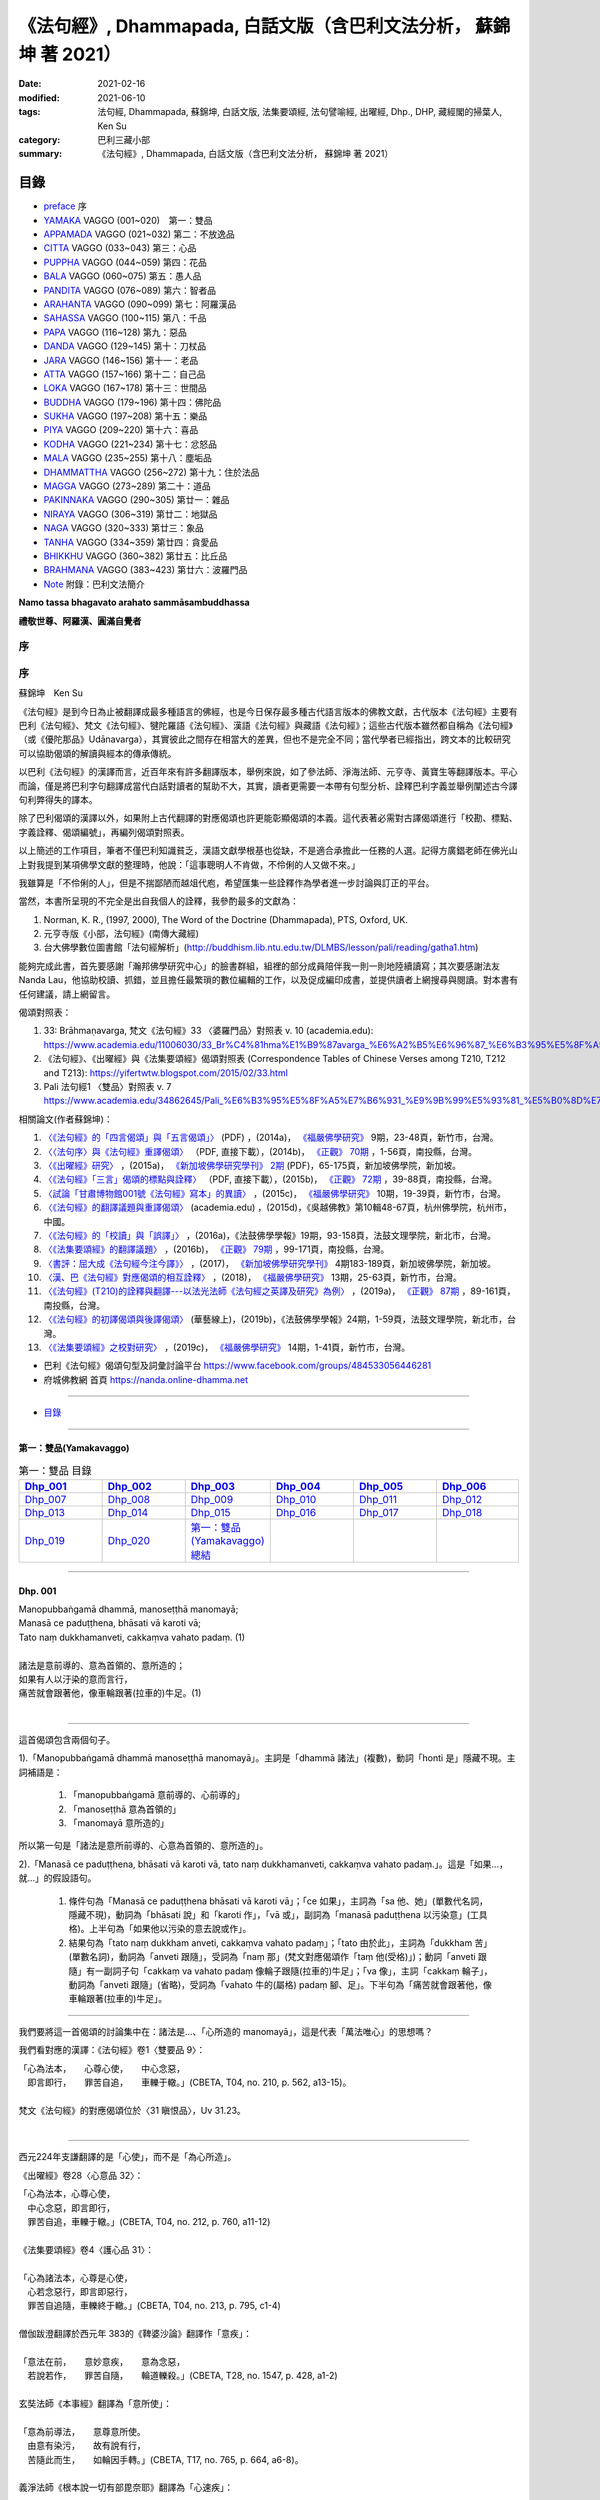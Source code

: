 《法句經》, Dhammapada, 白話文版（含巴利文法分析， 蘇錦坤 著 2021）
######################################################################

:date: 2021-02-16
:modified: 2021-06-10
:tags: 法句經, Dhammapada, 蘇錦坤, 白話文版, 法集要頌經, 法句譬喻經, 出曜經, Dhp., DHP, 藏經閣的掃葉人, Ken Su
:category: 巴利三藏小部
:summary: 《法句經》, Dhammapada, 白話文版（含巴利文法分析， 蘇錦坤 著 2021）

目錄
====

- preface_ 序
- YAMAKA_ VAGGO (001~020)　第一：雙品
- APPAMADA_ VAGGO (021~032) 第二：不放逸品
- CITTA_ VAGGO (033~043) 第三：心品
- PUPPHA_ VAGGO (044~059) 第四：花品      
- BALA_ VAGGO (060~075) 第五：愚人品
- PANDITA_ VAGGO (076~089) 第六：智者品
- ARAHANTA_ VAGGO (090~099) 第七：阿羅漢品
- SAHASSA_ VAGGO (100~115) 第八：千品
- PAPA_ VAGGO (116~128) 第九：惡品
- DANDA_ VAGGO (129~145) 第十：刀杖品
- JARA_ VAGGO (146~156) 第十一：老品
- ATTA_ VAGGO (157~166) 第十二：自己品
- LOKA_ VAGGO (167~178) 第十三：世間品
- BUDDHA_ VAGGO (179~196) 第十四：佛陀品
- SUKHA_ VAGGO (197~208) 第十五：樂品
- PIYA_ VAGGO (209~220) 第十六：喜品
- KODHA_ VAGGO (221~234) 第十七：忿怒品
- MALA_ VAGGO (235~255) 第十八：塵垢品
- DHAMMATTHA_ VAGGO (256~272) 第十九：住於法品
- MAGGA_ VAGGO (273~289) 第二十：道品
- PAKINNAKA_ VAGGO (290~305) 第廿一：雜品
- NIRAYA_ VAGGO (306~319) 第廿二：地獄品
- NAGA_ VAGGO (320~333) 第廿三：象品
- TANHA_ VAGGO (334~359) 第廿四：貪愛品
- BHIKKHU_ VAGGO (360~382) 第廿五：比丘品
- BRAHMANA_ VAGGO (383~423) 第廿六：波羅門品
- Note_ 附錄：巴利文法簡介

**Namo tassa bhagavato arahato sammāsambuddhassa**

**禮敬世尊、阿羅漢、圓滿自覺者**

.. _preface:

序
------

序
---

蘇錦坤　Ken Su

《法句經》是到今日為止被翻譯成最多種語言的佛經，也是今日保存最多種古代語言版本的佛教文獻，古代版本《法句經》主要有巴利《法句經》、梵文《法句經》、犍陀羅語《法句經》、漢語《法句經》與藏語《法句經》；這些古代版本雖然都自稱為《法句經》（或《優陀那品》Udānavarga），其實彼此之間存在相當大的差異，但也不是完全不同；當代學者已經指出，跨文本的比較研究可以協助偈頌的解讀與經本的傳承傳統。

以巴利《法句經》的漢譯而言，近百年來有許多翻譯版本，舉例來說，如了參法師、淨海法師、元亨寺、黃寶生等翻譯版本。平心而論，僅是將巴利字句翻譯成當代白話對讀者的幫助不大，其實，讀者更需要一本帶有句型分析、詮釋巴利字義並舉例闡述古今譯句利弊得失的譯本。

除了巴利偈頌的漢譯以外，如果附上古代翻譯的對應偈頌也許更能彰顯偈頌的本義。這代表著必需對古譯偈頌進行「校勘、標點、字義詮釋、偈頌編號」，再編列偈頌對照表。

以上簡述的工作項目，筆者不僅巴利知識貧乏，漢語文獻學根基也從缺，不是適合承擔此一任務的人選。記得方廣錩老師在佛光山上對我提到某項佛學文獻的整理時，他說：「這事聰明人不肯做，不伶俐的人又做不來。」

我雖算是「不伶俐的人」，但是不揣鄙陋而越俎代庖，希望匯集一些詮釋作為學者進一步討論與訂正的平台。

當然，本書所呈現的不完全是出自我個人的詮釋，我參酌最多的文獻為：

1. Norman, K. R., (1997, 2000), The Word of the Doctrine (Dhammapada), PTS, Oxford, UK.

2. 元亨寺版《小部，法句經》(南傳大藏經)

3. 台大佛學數位圖書館「法句經解析」(http://buddhism.lib.ntu.edu.tw/DLMBS/lesson/pali/reading/gatha1.htm)

能夠完成此書，首先要感謝「瀚邦佛學研究中心」的臉書群組，組裡的部分成員陪伴我一則一則地陸續讀寫；其次要感謝法友 Nanda Lau，他協助校讀、抓錯，並且擔任最繁瑣的數位編輯的工作，以及促成編印成書，並提供讀者上網搜尋與閱讀。對本書有任何建議，請上網留言。

偈頌對照表：

1. 33: Brāhmaṇavarga, 梵文《法句經》33 〈婆羅門品〉對照表 v. 10 (academia.edu): https://www.academia.edu/11006030/33_Br%C4%81hma%E1%B9%87avarga_%E6%A2%B5%E6%96%87_%E6%B3%95%E5%8F%A5%E7%B6%93_33_%E5%A9%86%E7%BE%85%E9%96%80%E5%93%81_%E5%B0%8D%E7%85%A7%E8%A1%A8_v_10，

2. 《法句經》、《出曜經》與《法集要頌經》偈頌對照表 (Correspondence Tables of Chinese Verses among T210, T212 and T213): https://yifertwtw.blogspot.com/2015/02/33.html

3. Pali 法句經1 〈雙品〉對照表 v. 7 https://www.academia.edu/34862645/Pali_%E6%B3%95%E5%8F%A5%E7%B6%931_%E9%9B%99%E5%93%81_%E5%B0%8D%E7%85%A7%E8%A1%A8_v_7

相關論文(作者蘇錦坤)：

1. `〈《法句經》的「四言偈頌」與「五言偈頌」〉 <https://www.fuyan.org.tw/download/journal/fbs/FBS_vol9-2.pdf>`__ (PDF) ，(2014a)， `《福嚴佛學研究》 <https://www.fuyan.org.tw/journal/fbs/fbs011.html>`__ 9期，23-48頁，新竹市，台灣。

2. `〈〈法句序〉與《法句經》重譯偈頌〉 <http://www.tt034.org.tw/index.php?option=module&lang=cht&task=dfile&id=1236&i=1>`__ （PDF, 直接下載），(2014b)， `《正觀》 <http://www.tt034.org.tw/index.php?option=module&lang=cht&task=showlist&id=8&index=1>`__ `70期 <http://www.tt034.org.tw/index.php?option=module&lang=cht&id=8&task=search&templates=mag&keyword=&bid=1234>`__ ，1-56頁，南投縣，台灣。

3. `〈《出曜經》研究〉 <https://drive.google.com/file/d/0B-y6CGDp4iI5cXllN3pfWUNmR2s/view?resourcekey=0-Yu7yZmMDj5do8S6sEDPgCg>`__ ，(2015a)， `《新加坡佛學研究學刊》 <https://www.bcs.edu.sg/research-and-library/journal/journal-archive/>`__ `2期 <https://www.bcs.edu.sg/wp-content/uploads/2015/09/BCS-Journal-2015-Vol-2-locked.pdf>`__ (PDF)，65-175頁，新加坡佛學院，新加坡。

4. `〈《法句經》「三言」偈頌的標點與詮釋〉 <http://www.tt034.org.tw/index.php?option=module&lang=cht&task=dfile&id=1244&i=1>`__ （PDF, 直接下載），(2015b)， `《正觀》 <http://www.tt034.org.tw/index.php?option=module&lang=cht&task=showlist&id=8&index=1>`__ `72期 <http://www.tt034.org.tw/index.php?option=module&lang=cht&id=8&task=search&templates=mag&keyword=&bid=1242>`__ ，39-88頁，南投縣，台灣。

5. `〈試論「甘肅博物館001號《法句經》寫本」的異讀〉 <https://www.fuyan.org.tw/download/journal/fbs/FBS_vol10-2.pdf>`__ ，(2015c)， `《福嚴佛學研究》 <https://www.fuyan.org.tw/journal/fbs/fbs011.html>`__ 10期，19-39頁，新竹市，台灣。

6. `〈《法句經》的翻譯議題與重譯偈頌〉 <https://www.academia.edu/17534484/Issues_on_Chinese_Dhammapadas_translation_%E6%B3%95%E5%8F%A5%E7%B6%93%E7%9A%84%E7%BF%BB%E8%AD%AF%E8%AD%B0%E9%A1%8C%E8%88%87%E9%87%8D%E8%AD%AF%E5%81%88%E9%A0%8C_2015_In_Chinese_>`__ (academia.edu) ，(2015d)，《吳越佛教》第10輯48-67頁，杭州佛學院，杭州市，中國。

7. `〈《法句經》的「校讀」與「誤譯」〉 <https://ir.dila.edu.tw/bitstream/123456789/308/1/03-%e8%98%87%e9%8c%a6%e5%9d%a4.pdf>`__ ，(2016a)，《法鼓佛學學報》19期，93-158頁，法鼓文理學院，新北市，台灣。

8. `〈《法集要頌經》的翻譯議題〉 <http://www.tt034.org.tw/index.php?option=module&lang=cht&task=dfile&id=1347&i=1>`__ ，(2016b)， `《正觀》 <http://www.tt034.org.tw/index.php?option=module&lang=cht&task=showlist&id=8&index=1>`__ `79期 <http://www.tt034.org.tw/index.php?option=module&lang=cht&id=8&task=search&templates=mag&keyword=&bid=1345>`__ ，99-171頁，南投縣，台灣。

9. `〈書評：屈大成《法句經今注今譯》〉 <https://www.bcs.edu.sg/wp-content/uploads/2018/04/5.-Ken-Su-Vol-4.pdf>`__ ，(2017)， `《新加坡佛學研究學刊》 <https://www.bcs.edu.sg/research-and-library/journal/journal-archive/>`__ 4期183-189頁，新加坡佛學院，新加坡。

10. `〈漢、巴《法句經》對應偈頌的相互詮釋〉 <https://www.fuyan.org.tw/download/journal/fbs/FBS_vol13-2.pdf>`__ ，(2018)， `《福嚴佛學研究》 <https://www.fuyan.org.tw/journal/fbs/fbs011.html>`__ 13期，25-63頁，新竹市，台灣。

11. `〈《法句經》(T210)的詮釋與翻譯---以法光法師《法句經之英譯及研究》為例〉 <http://www.tt034.org.tw/index.php?option=module&lang=cht&task=dfile&id=11068&i=1>`__ ，(2019a)， `《正觀》 <http://www.tt034.org.tw/index.php?option=module&lang=cht&task=showlist&id=8&index=1>`__ `87期 <http://www.tt034.org.tw/index.php?option=module&lang=cht&id=8&task=search&templates=mag&keyword=&bid=11065>`__ ，89-161頁，南投縣，台灣。

12. `〈《法句經》的初譯偈頌與後譯偈頌〉 <https://www.airitilibrary.com/Publication/alDetailedMesh?DocID=P20190125001-201906-201907300004-201907300004-1-59>`__ (華藝線上)，(2019b)，《法鼓佛學學報》24期，1-59頁，法鼓文理學院，新北市，台灣。

13. `〈《法集要頌經》之校對研究〉 <https://www.fuyan.org.tw/download/journal/fbs/FBS_vol14-1.pdf>`__ ，(2019c)， `《福嚴佛學研究》 <https://www.fuyan.org.tw/journal/fbs/fbs011.html>`__ 14期，1-41頁，新竹市，台灣。

- 巴利《法句經》偈頌句型及詞彙討論平台 https://www.facebook.com/groups/484533056446281

- 府城佛教網 首頁 https://nanda.online-dhamma.net

------

- 目錄_

------

.. _YAMAKA:

第一：雙品(Yamakavaggo)
~~~~~~~~~~~~~~~~~~~~~~~~~~

.. list-table:: 第一：雙品 目錄
   :widths: 16 16 16 16 16 16 
   :header-rows: 1

   * - Dhp_001_
     - Dhp_002_
     - Dhp_003_
     - Dhp_004_
     - Dhp_005_
     - Dhp_006_

   * - Dhp_007_
     - Dhp_008_
     - Dhp_009_
     - Dhp_010_
     - Dhp_011_
     - Dhp_012_

   * - Dhp_013_
     - Dhp_014_
     - Dhp_015_
     - Dhp_016_
     - Dhp_017_
     - Dhp_018_

   * - Dhp_019_
     - Dhp_020_
     - `第一：雙品(Yamakavaggo)總結`_
     - 
     - 
     - 

------

.. _Dhp_001:

Dhp. 001
~~~~~~~~~~~

| Manopubbaṅgamā dhammā, manoseṭṭhā manomayā;
| Manasā ce paduṭṭhena, bhāsati vā karoti vā;
| Tato naṃ dukkhamanveti, cakkaṃva vahato padaṃ. (1)
| 
| 諸法是意前導的、意為首領的、意所造的；
| 如果有人以汙染的意而言行，
| 痛苦就會跟著他，像車輪跟著(拉車的)牛足。(1)
| 

----------

這首偈頌包含兩個句子。

1).「Manopubbaṅgamā dhammā manoseṭṭhā manomayā」。主詞是「dhammā 諸法」(複數)，動詞「honti 是」隱藏不現。主詞補語是：

    1. 「manopubbaṅgamā 意前導的、心前導的」

    2. 「manoseṭṭhā 意為首領的」

    3. 「manomayā 意所造的」

所以第一句是「諸法是意所前導的、心意為首領的、意所造的」。

2).「Manasā ce paduṭṭhena, bhāsati vā karoti vā, tato naṃ dukkhamanveti, cakkaṃva vahato padaṃ.」。這是「如果...，就...」的假設語句。

    1. 條件句為「Manasā ce paduṭṭhena bhāsati vā karoti vā」；「ce 如果」，主詞為「sa 他、她」(單數代名詞，隱藏不現)，動詞為「bhāsati 說」和「karoti 作」，「vā 或」，副詞為「manasā paduṭṭhena 以污染意」(工具格)。上半句為「如果他以污染的意去說或作」。

    2. 結果句為「tato naṃ dukkham anveti, cakkaṃva vahato padaṃ」；「tato 由於此」，主詞為「dukkham 苦」(單數名詞)，動詞為「anveti 跟隨」，受詞為「naṃ 那」(梵文對應偈頌作「taṃ 他(受格)」)；動詞「anveti 跟隨」有一副詞子句「cakkaṃ va vahato padaṃ 像輪子跟隨(拉車的)牛足」；「va 像」，主詞「cakkaṃ 輪子」，動詞為「anveti 跟隨」(省略)，受詞為「vahato 牛的(屬格) padaṃ 腳、足」。下半句為「痛苦就會跟著他，像車輪跟著(拉車的)牛足」。

-----------

我們要將這一首偈頌的討論集中在：諸法是...、「心所造的 manomayā」，這是代表「萬法唯心」的思想嗎？

我們看對應的漢譯：《法句經》卷1〈雙要品 9〉：

| 「心為法本，　　心尊心使，　　中心念惡，
| 　即言即行，　　罪苦自追，　　車轢于轍。」(CBETA, T04, no. 210, p. 562, a13-15)。
|
| 梵文《法句經》的對應偈頌位於〈31 瞋恨品〉，Uv 31.23。
| 

--------

西元224年支謙翻譯的是「心使」，而不是「為心所造」。

《出曜經》卷28〈心意品 32〉：

| 「心為法本，心尊心使，　
| 　中心念惡，即言即行，　
| 　罪苦自追，車轢于轍。」(CBETA, T04, no. 212, p. 760, a11-12)
|
| 《法集要頌經》卷4〈護心品 31〉：
| 
| 「心為諸法本，心尊是心使，
| 　心若念惡行，即言即惡行，
| 　罪苦自追隨，車轢終于轍。」(CBETA, T04, no. 213, p. 795, c1-4)
| 
| 僧伽跋澄翻譯於西元年 383的《鞞婆沙論》翻譯作「意疾」：
| 
| 「意法在前，　　意妙意疾，　　意為念惡，
| 　若說若作，　　罪苦自隨，　　輪道轢殺。」(CBETA, T28, no. 1547, p. 428, a1-2)
| 
| 玄奘法師《本事經》翻譯為「意所使」：
| 
| 「意為前導法，　　意尊意所使。
| 　由意有染污，　　故有說有行，
| 　苦隨此而生，　　如輪因手轉。」(CBETA, T17, no. 765, p. 664, a6-8)。
| 
| 義淨法師《根本說一切有部毘奈耶》翻譯為「心速疾」：
| 
| 「諸法心為首，　　心勝心速疾；
| 　由心清淨故，　　讚歎并身禮；
| 　當受勝妙樂，　　如影鎮隨形」(CBETA, T23, no. 1442, p. 751, b27-29)
| 

---------

也就是說，漢譯將相當於「心所造的 manomayā」這個字翻譯為：

| 心使、心所使
| 心疾、心速疾
| 

為何漢譯不翻譯為「心所造的 manomayā」呢？

原來，除了巴利《法句經》之外，其他諸如梵文《法句經》、犍陀羅《法句經》和波特那《法句經》這個字是「manojavā」而不是「manomayā」。

「manojavā」的字義是「驅使」或「迅速」，剛好與漢譯相符。

--------

元亨寺版《法句經》《法句經》卷1：

| 「諸法意為導，意主意造作。
| 　人若染穢意，或語或〔身〕行，
| 苦事則隨彼，如輪隨獸足。」(CBETA, N26, no. 9, p. 13, a7-8 // PTS. Dhp. 1)
| 

----

.. _Dhp_002:

Dhp. 002
~~~~~~~~~~~

| Manopubbaṅgamā dhammā, manoseṭṭhā manomayā;
| Manasā ce pasannena, bhāsati vā karoti vā;
| Tato naṃ sukhamanveti, chāyāva anapāyinī. (2)
| 
| 諸法是意所前導的、心意為首領的、意所造的；
| 如果有人以清淨的意而言行，
| 幸福快樂就會跟隨著他，像永不離開的影子(跟隨著他)。(2)
| 

----------

這首偈頌包含兩個句子。


1).「Manopubbaṅgamā dhammā manoseṭṭhā manomayā」。主詞是「dhammā 諸法」(複數)，動詞「honti 是」隱藏不現。主詞補語是：

    1. 「manopubbaṅgamā 意前導的、心前導的」

    2. 「manoseṭṭhā 意為首領的」

    3. 「manomayā 意所造的」

所以第一句是「諸法是意所前導的、心意為首領的、意所造的」。

2).「Manasā ce paduṭṭhena, bhāsati vā karoti vā, tato naṃ sukhamanveti, chāyāva anapāyinī.」。這是「如果...，就...」的假設語句。

    1. 條件句為「Manasā ce pasannena bhāsati vā karoti vā」；「ce 如果」，主詞為「sa 他、她」(單數代名詞，隱藏不現)，動詞為「bhāsati 說」和「karoti 作」，「vā 或」，副詞為「manasā pasannena 以清淨意」(工具格)。上半句為「如果他以清淨的意去說或作」。

    2. 結果句為「tato naṃ sukham anveti, chāyā va anapāyinī」；「tato 由於此」，主詞為「sukham 幸福、快樂」(單數名詞)，動詞為「anveti 跟隨」，受詞為「naṃ 那」(梵文對應偈頌作「taṃ 他(受格)」)；動詞「anveti 跟隨」有一副詞子句「chāyā va anapāyinī 像不離去的影子跟隨著他」；「va 像」，主詞為「chāyā anapāyinī 不離去的影子」，動詞為「anveti 跟隨」(省略)，受詞為「naṃ 那」(梵文對應偈頌作「taṃ 他(受格)」)。下半句為「幸福快樂就會跟隨著他，像永不離開的影子(跟隨著他)」。

----------

《法句經》卷1〈雙要品 9〉：

| 「心為法本，　　心尊心使，　　中心念善，
| 　即言即行，　　福樂自追，　　如影隨形。」(CBETA, T04, no. 210, p. 562, a15-17)。
|
| 《出曜經》卷28〈心意品 32〉：
| 「心為法本，　　心尊心使，　　中心念善，
| 　即言即行，　　福慶自隨，　　如影隨形。」(CBETA, T04, no. 212, p. 760, a21-22)
|
| 《法集要頌經》卷4〈護心品 31〉：
| 
| 「心為諸法本，　　心尊是心使，
| 　心若念善行，　　即言即善行，
| 　福慶自追隨，　　如影隨其形。」(CBETA, T04, no. 213, p. 795, c4-7)
|
| 梵文《法句經》的對應偈頌位於〈31 瞋恨品〉，Uv 31.24。
| 

------------

我們可以發現，T210《法句經》此兩首偈頌與巴利《法句經》一樣，都位於〈雙品〉或〈雙要品〉。

而T212《出曜經》與 T213《法集要頌經》，都位於〈心品〉或〈心意品〉。為什麼呢？

目前存世的印度語系《法句經》有下列幾個系統：

    1. 巴利《法句經》

    2. 梵文《優陀那品》(梵文《法句經》)

    3. 犍陀羅語《法句經》

    4. 波特那《法句經》

這兩首偈頌在犍陀羅語《法句經》、波特那《法句經》與巴利《法句經》都位於〈雙品〉的第一首、第二首偈頌。

這兩首偈頌在梵文《優陀那品》則位於〈心品〉的第首23、第24首偈頌。

我們可以見到彼此之間的關係。

到目前為止，我們還不能說這兩首是翻譯自巴利《法句經》，反而是較可能翻譯自犍陀羅語《法句經》。

-------

元亨寺版《法句經》《法句經》卷1：

| 「諸法意為導，意主意造作。
| 　人若清淨意、或語或〔身〕行，
| 　樂事則隨彼，如影之隨形。」(CBETA, N26, no. 9, p. 13, a9-10 // PTS. Dhp. 1)
| 

--------

.. _Dhp_003:

Dhp. 003
~~~~~~~~~~~

| Akkocchi maṃ avadhi maṃ, ajini maṃ ahāsi me;
| Ye ca taṃ upanayhanti, veraṃ tesaṃ na sammati. (3)
| 
| 「他詈罵我，打我、挫敗我、掠奪我」，
| 存有這樣想法的人，怨恨不會消失。(3)
| 

-------

主詞「他」或「她」未顯現，受格「我 maṃ」。

這是四個過去式的句子：

    1. Akkocchi maṃ 他詈罵我，「maṃ 我」(受格)

    2. avadhi maṃ 他打我，「maṃ 我」(受格)

    3. ajini maṃ 他戰勝我，「maṃ 我」(受格)

    4. ahāsi me 他掠奪我的(財富)，「me 從我」(從格 ablative)

「veraṃ tesaṃ na sammati 他們的怨恨不會止息」。「tesaṃ 他們的」，主詞為「veraṃ tesaṃ 他們的怨恨」，動詞為「sammati 止息」，「na sammati 不止息」。

「tesaṃ 他們的」有一個形容詞子句：「Ye ca taṃ upanayhanti 存有、懷著這樣的看法(上面四句)的人」。「upanayhanti 包藏」。

-------

《出曜經》卷16〈忿怒品 15〉：

| 「人若罵我，勝我不勝，　　
| 　快意從者，怨終不息。」(CBETA, T04, no. 212, p. 696, c24-25)
|
| 《法集要頌經》卷2〈怨家品 14〉：
| 
| 「若人致毀罵，彼勝我不勝，
| 　快樂從意者，怨終得休息。」(CBETA, T04, no. 213, p. 784, b3-5)
|
| 梵文《法句經》的對應偈頌位於〈14 瞋恨品〉，Uv 14.9。
| 

-------

元亨寺版《法句經》《法句經》卷1：「

| 『彼罵我擲我，敗我奪取我』，
| 　於懷如此念，忿怨事不息。」(CBETA, N26, no. 9, p. 13, a11 // PTS. Dhp. 1)
| 

第三句「於懷如此念」似應改成「若懷如此念」。

--------

.. _Dhp_004:

Dhp. 004
~~~~~~~~~~~

| Akkocchi maṃ avadhi maṃ, ajini maṃ ahāsi me;
| Ye ca taṃ nupanayhanti, veraṃ tesūpasammati. (4)
| 
| 「他詈罵我，打我、挫敗我、掠奪我」，
| 不抱持這樣想法的人，怨恨就會止息。(4)
| 

-------

主詞「他」或「她」未顯現，受格「我 maṃ」。

這是四個過去式的句子：

    1. Akkocchi maṃ 他詈罵我，「maṃ 我」(受格)

    2. avadhi maṃ 他打我，「maṃ 我」(受格)

    3. ajini maṃ 他戰勝我，「maṃ 我」(受格)

    4. ahāsi me 他掠奪我的(財富)，「me 從我」(從格 ablative)

「veraṃ tesūpasammati 他們的怨恨會止息」。「tesaṃ 他們的」，主詞為「veraṃ tesaṃ 他們的怨恨」，動詞為「upasammati 止息」，必需注意的是「tesaṃ upsammati」的「連音 sandhi」會成為「tesūpasammati」。

「tesaṃ 他們的」有一個形容詞子句：「Ye ca taṃ nupanayhanti 不抱持這樣看法(上面四句)的人」。「nupanayhanti」為「na upanayhanti 不包藏」。

--------

《法集要頌經》卷2〈怨家品 14〉：

| 「若人致毀罵，彼勝我不勝，
| 　快樂從意者，怨終得休息。」(CBETA, T04, no. 213, p. 784, b3-5)
|
| 梵文《法句經》的對應偈頌位於〈14 瞋恨品〉，Uv 14.10。
| 

-------

以前閱讀寒山、拾得的書，讀到：

昔日寒山問拾得曰：「世間謗我、欺我、辱我、笑我、輕我、賤我、惡我、騙我、如何處治乎？」

拾得云：「只是忍他、讓他、由他、避他、耐他、敬他、不要理他、再待幾年你且看他。」

覺得是處世良方，聰明之語。

後來讀巴利《法句經》才發現這是我們家的言語，不是漢地名言。

少讀書，差點將自家門內的寶貝，誤認成別人調製的器物。

----

波特那《法句經》和梵文《優陀那品》(梵文《法句經》)都有第三、四首偈頌，前者與巴利《法句經》一樣位於〈雙品〉，後者位於〈14 忿怒品〉。

漢譯方面，T210《法句經》未出現對應偈頌，T212《出曜經》和T213《法集要頌經》卻都只有一首偈頌，感覺上，T213《法集要頌經》第四句將否定句翻譯成肯定句，這兩者都位於〈忿怒品 15〉。

到目前為止，我們看到T212《出曜經》和T213《法集要頌經》的對應偈頌所在的位置都與《優陀那品》(梵文《法句經》)相當，我們可以先下一個「暫時」的結論，漢譯翻譯所依據的文本，可能與《優陀那品》十分近似。

《出曜經》卷16〈忿怒品 15〉：「人若罵我，勝我不勝，快意從者，怨終不息。」(CBETA, T04, no. 212, p. 696, c24-25)。

《法集要頌經》卷2〈怨家品 14〉：「若人致毀罵，彼勝我不勝，快樂從意者，怨終得休息。」(CBETA, T04, no. 213, p. 784, b3-4)

---

元亨寺版《法句經》《法句經》卷1：

| 《法句經》卷1：「『彼罵我擲我，敗我奪取我』，
| 不懷如是念，忿怨終自息。」(CBETA, N26, no. 9, p. 13, a12 // PTS. Dhp. 1)
| 

--------

.. _Dhp_005:

Dhp. 005
~~~~~~~~~~~

| Na hi verena verāni sammantīdha kudācanaṃ;
| Averena ca sammanti, esa dhammo sanantano. (5)
| 
| 確實，在這世上永遠不能以怨恨令怨恨止息，
| 只有無怨可以止息怨恨，這是自古以來的法則。(5)
| 

-------

本偈頌包含三個句子：

    1. 「na verāni sammanti」：主詞「怨恨、仇恨 verāni」為第三人稱複數，動詞「sammanti 止息」(第三人稱複數，現在式)，動詞「sammanti 止息」有三個副詞：1)「verena 以怨恨、以仇恨」(工具格)，2)「kudācanaṃ 任何時間」，「na kudācanaṃ」就是「永不」，3)「hi 確實」，也可以將 hi 當作湊合詩韻的「襯字」，不具實際意義。所以第一句是「以仇恨永遠不能令仇恨止息」。

    2. 「verāni averena ca sammanti 仇恨能以『不仇恨』止息」，「verāni」因在第一句已出現過了，在此句省略未出現。

    3. 「 esa dhammo sanantano 這是自古以來的法則」。主詞為「esa 這個」，意指前兩句；動詞為「是 hoti」(省略)，主詞補語為「dhammo sanantano 自古以來的法則、永恆的法則」。

----

《法句經》卷1〈雙要品 9〉：

| 「慍於怨者，未嘗無怨；
| 　不慍自除，是道可宗。」(CBETA, T04, no. 210, p. 562, a19-21)。
|
| 《出曜經》卷16〈忿怒品 15〉：
| 
| 「不可怨以怨，終已得休息，
| 　行忍得息怨，此名如來法。」(CBETA, T04, no. 212, p. 697, a4-5)。
|
| 《法集要頌經》卷2〈怨家品 14〉：
| 
| 「不可怨以怨，終已得快樂，
| 　行忍怨自息，此名如來法。」(CBETA, T04, no. 213, p. 784, b1-2)
| 
| 後兩譯用「行忍」兩字來翻譯「不慍」。
|
| 梵文《法句經》的對應偈頌位於〈14 瞋恨品〉，Uv 14.11。
| 

----

元亨寺版《法句經》《法句經》卷1：

| 「實於此世中，非以怨止怨，
| 唯以〔忍〕止怨，此為古常法。」(CBETA, N26, no. 9, p. 13, a13 // PTS. Dhp. 2)。
| 

--------

「dhammo sanantano」雖然古譯作「自古以來的法則」，但是，此詞也有「永恆的法則」的詞義。

《增壹阿含24.8經》：

| 「怨怨不休息，自古有此法，
| 　無怨能勝怨，此法終不朽。』」(CBETA, T02, no. 125, p. 627, b23-24)
| 
| 《中阿含72經》：
| 
| 「若以諍止諍，至竟不見止，
| 　唯忍能止諍，是法可尊貴。」(CBETA, T01, no. 26, p. 535, c3-5)
| 

----------

Dhamma 一字，扼要來說有八種意義：

    1. 法則、規律。《增壹阿含13.3經》：「生、老、病、死，世之常法」(CBETA, T02, no. 125, p. 571, c10-11)。

    2. 事物、現象(相當於英文名詞 being)。

    3. 習慣、常作的事。《增壹阿含26.5經》：「諸王常法有五威容」(CBETA, T02, no. 125, p. 636, a8-9)。《增壹阿含經》卷1〈序品 1〉：「時世尊遊甘梨園中，食後如昔常法，中庭經行」(CBETA, T02, no. 125, p. 551, c5-6)。

    4. 佛法、世尊的教法。

    5. 世尊的教導，「法、律」對稱。

    6. 外道的教導也稱法。

    7. 世間法律，稱為「王法」。

    8. 六塵之一：「色聲香味觸法」

--------

.. _Dhp_006:

Dhp. 006
~~~~~~~~~~~

| Pare ca na vijānanti, mayamettha yamāmase;
| Ye ca tattha vijānanti, tato sammanti medhagā. (6)
| 
| 別人不了解「我們終將死亡」(這個道理)，
| 他們瞭解那些(道理)，因此諍論止息。(6)
| 

-------

此首偈頌包含三個句子。

1). 「pare na vijānanti, mayamettha yamāmase」，主詞為「pare 其他人們」(第三人稱複數名詞)。動詞為「na vijānanti 不知道」(第三人稱複數，現在式動詞)，受詞為「mayamettha yamāmase」、「mayaṃ ettha yamāmase」。
「mayaṃ ettha yamāmase」有兩種詮釋：

    1. 將「yamā」當作「死王」，「mayaṃ ettha yamāmase」就成為「我們終會死亡」，注釋書解釋「yamāmase」為「命令態動詞 imperative」，意為「let us go continually into the presence of death 我們將持續走到死王(maccu)之前」。請參考 PED 551頁。

    2. 將「 yamāmase」當作「yam 控制」的衍生詞，意為「應控制」(祈使態 optative)。「mayam ettha yamāmase」就成為「我們應當自我控制」。

此處採取第一種詮釋翻譯。

2). 「Ye ca tattha vijānanti」。主詞「ye 他們 those who」是一個關係代名詞，動詞為「vijānanti 知道、瞭解」整句為「他們瞭解那些(道理)」，副詞為「tattha 那裡」，此處翻譯作「那些」。

3). 「tato sammanti medhagā」，主詞為「medhagā 諍論」(複數)，動詞為「sammanti 止息」(複數動詞)，tato 是「therefore 因此，所以」，整句為「因此諍論止息」。

---

巴利《法句經》和波特那《法句經》都有第五、六兩首，但是前者位於〈1 雙品〉，後者位於〈14 忍品 khānti〉。

梵文《法句經》的對應偈頌位於〈14 忿怒品 droha〉，Uv 14.11 對應第五首，Uv 14.8 對應第六首。

相對於此，T210《法句經》有兩首對應偈頌，均位於〈雙要品 9〉，但是老實說，第二首偈頌並不是那麼類似。

T212《出曜經》和T213《法集要頌經》的對應偈頌只有第五首，同樣位於〈忿怒品〉。

從前六首偈頌來看，T210《法句經》確實是和巴利《法句經》相近；而梵文《法句經》和 T212《出曜經》和T213《法集要頌經》的對應偈頌相似。

《法句經》卷1〈雙要品 9〉：

| 「慍於怨者，未嘗無怨；　
| 　不慍自除，是道可宗。
| 　不好責彼，務自省身，　
| 　如有知此，永滅無患。」(CBETA, T04, no. 210, p. 562, a19-22)。
|
| 梵文《法句經》無對應偈頌。
| 

----

元亨寺版《法句經》《法句經》卷1：

| 「彼人不曉悟：「我等終毀滅」。
| 惟有此悟者，彼諍自然息。」(CBETA, N26, no. 9, p. 13, a14 // PTS. Dhp. 2)
| 

--------

.. _Dhp_007:

Dhp. 007
~~~~~~~~~~~

| Subhānupassiṃ viharantaṃ, indriyesu asaṃvutaṃ;
| Bhojanamhi cāmattaññuṃ, kusītaṃ hīnavīriyaṃ;
| Taṃ ve pasahati māro, vāto rukkhaṃva dubbalaṃ. (7)
| 
| 住於隨觀淨，不收攝諸根，
| 飲食不知量，怠惰不精進，
| 魔羅征服他，如風吹倒弱樹。(7)
| 

-------

此首偈頌只是一個簡單的句子，就是「魔羅征服他 māro pasahati taṃ.」，以下有五組形容詞(受格)來形容這個被魔羅征服的人：

    1. subhānupassiṃ viharantaṃ 住於「隨觀淨、樂」。anu 指的是「一再，從各個角度、各個層面」，anupassiṃ 為「隨觀、看作、當作」，「subha 淨、樂」。

    2. indriyesu asaṃvutaṃ 不收攝諸根。

    3. bhojanamhi cāmattaññuṃ 飲食不知量。

    4. kusītaṃ 怠惰的。

    5. hīnavīriyaṃ 不精進的。

魔羅征服這樣的人，「如風吹倒弱樹 vāto pasahati rukkhaṃva dubbalaṃ」。

「vāto 風 pasahati 吹倒(克服) rukkhaṃ 樹 va 如 dubbalaṃ 弱」。

梵文與巴利經文的字母沒有如英文所謂的「大寫」、「小寫」。本系列貼文盡可能地以「小寫字母」表示。

----

《法句經》卷1〈雙要品 9〉：

| 「行見身淨，不攝諸根，
| 　飲食不節，慢墮怯弱，　
| 　為邪所制，如風靡草。」(CBETA, T04, no. 210, p. 562, a22-24)
|
| 《出曜經》卷26〈雙要品 30〉：
| 
| 「觀淨而自脩，諸根不具足，
| 　於食無厭足，斯等凡品行，
| 　轉增於欲意，如屋壞穿漏。」(CBETA, T04, no. 212, p. 749, b22-24)
|
| 《法集要頌經》卷3〈相應品 29〉：
| 
| 「觀淨而自淨。諸根不具足，
| 　於食無厭足，斯等凡品行，
| 　轉增於欲意。如屋壞穿漏。」(CBETA, T04, no. 213, p. 793, a29-b3)
|
| 梵文《法句經》的對應偈頌位於〈29 相應品〉，Uv 29.15。
| 

在使用的「比喻」方面，巴利《法句經》用的是「風吹倒大樹」。T210《法句經》巧妙地翻譯成「如風靡草」，這是運用《論語》「君子之德風，小人之德草。草上之風必偃」的典故，這在翻譯策略「歸化 domestic」和「異化 foreign」上，採用的是「歸化」的手段。

T212《出曜經》和T213《法集要頌經》用的是「如屋壞穿漏」。

----

元亨寺《法句經》卷1：

| 「唯求享樂事，不攝護諸根，
| 　飲食無限度，怠惰不精勤，
| 　彼實為魔服，如風吹弱樹。」(CBETA, N26, no. 9, p. 14, a1-2 // PTS. Dhp. 2)
| 

--------

.. _Dhp_008:

Dhp. 008
~~~~~~~~~~~

| Asubhānupassiṃ viharantaṃ, indriyesu susaṃvutaṃ;
| Bhojanamhi ca mattaññuṃ, saddhaṃ āraddhavīriyaṃ;
| Taṃ ve nappasahati māro, vāto selaṃva pabbataṃ. (8 )
| 
| 住於隨觀不淨，善收攝諸根，
| 飲食知量，具足信心而確立精進，
| 魔羅無法征服他，如同風無法吹倒石山。(8 )
| 

-------

此首偈頌和第七頌一樣，只是一個簡單的句子：「魔羅無法征服他 māro nappasahati taṃ.」
這個「他」的五個特性跟上一首第七頌完全相反：

    1. asubhānupassiṃ viharantaṃ 住於「隨觀不淨」。anu 指的是「一再，從各個角度、各個層面」，anupassiṃ 為「隨觀、看作、當作」，「asubha 不淨」。

    2. indriyesu susaṃvutaṃ 善收攝諸根。

    3. Bhojanamhi ca mattaññuṃ 飲食知量。

    4. saddhaṃ 具足信的。

    5. āraddhavīriyaṃ 確立精進的。

第五、六句：魔羅無法征服他，「vāto selaṃva pabbataṃ 如同風無法吹倒石山」。

「vāto 風 selaṃ 石 va 如同 pabbataṃ 山」。

----------

《法句經》卷1〈雙要品 9〉：

| 「觀身不淨，能攝諸根，
| 　食知節度，常樂精進，　
| 　不為邪動，如風大山。」(CBETA, T04, no. 210, p. 562, a24-26)
|
| 《出曜經》卷26〈雙要品 30〉：
| 
| 「當觀不淨行，諸根無缺漏，
| 　於食知止足，有信執精進，
| 　不恣於欲意，如風吹泰山。」(CBETA, T04, no. 212, p. 749, c11-13)
|
| 《法集要頌經》卷3〈相應品 29〉：
| 
| 「當觀不淨行，諸根無缺漏，
| 　於食知止足。有信執精進，
| 　不恣於欲意，如風吹泰山。」(CBETA, T04, no. 213, p. 793, b3-6)
|
| 梵文《法句經》的對應偈頌位於〈29 相應品〉，Uv 29.16。
| 

------------

在使用的「比喻」方面，巴利《法句經》用的是「如同風無法吹倒石山」。T210《法句經》翻譯成「如風大山」，未把「石」翻譯出來。

T212《出曜經》和T213《法集要頌經》用的是「如風吹泰山」，這是採用翻譯的「歸化」手段，用漢地熟悉的「泰山」來翻譯，當然印度文本不會出現「泰山」的詞彙。。

----

第七、八這兩首偈頌都在下列版本出現，而且也在〈雙品〉，雖然有的版本〈雙品〉在第一品，有的則編排在後。

----

元亨寺版《法句經》《法句經》卷1：

| 「不求享樂事，善護攝諸根，
| 　飲食有限度，信念又精勤，
| 　魔王不勝彼，如風吹巖山。」(CBETA, N26, no. 9, p. 14, a3-4 // PTS. Dhp. 2)
| 

--------

.. _Dhp_009:

Dhp. 009
~~~~~~~~~~~

| Anikkasāvo kāsāvaṃ yo vatthaṃ paridahissati;
| Apeto damasaccena, na so kāsāvamarahati. (9)
| 
| 一個「將披上木蘭色僧衣、未去除污垢、將不具備節制和真諦」的人，
| 他不夠資格披此袈裟。(9)
| 

----------

這首偈頌為一個句子：「na so kāsāvamarahati」、「na so kāsāvam arahati」。主詞為「sa 他」，動詞為「arahati 值得」，「na arahati 不值得」，受詞為「kāsāvam 袈裟」。此句為「他不值得袈裟」、「他不夠資格披袈裟」。

主詞「sa 他」有一個形容詞子句，「yo 這樣的人」(關係代名詞)，連結到主詞「sa 他」，為「assa 將是、可能會是」(第三人稱單數，祈使態 optative)。以下接三個「動詞」與「受詞或主詞補語」：

    1. 「kāsāvaṃ vatthaṃ paridahissati 將披袈裟布」。動詞為「paridahissati 將披上衣物」(第三人稱單數未來式動詞，第三人稱單數現在式動詞為 paridahati)，受詞為「kāsāvaṃ vatthaṃ 染成木蘭色的(合乎戒律的)布條作為僧衣」。「袈裟 kāsāva」有兩個字義，一是「顏色」(木蘭色，暗紅的咖啡色)，二是「此一顏色的僧服」。

    2. 主詞為「yo」(關係代名詞)，動詞為「assa 將會是」(祈使態動詞 optative)，主詞補語為「Anikkasāvo 未去除污垢的」。這裡提供「詩趣」，一方面「kasāvo」為「污垢」，另一方面「kāsāvo」為「袈裟」，在犍陀羅語的書寫無長母音、短母音的區別，因此，這兩個字會造成某種程度的混淆。

    3. 主詞為「yo」(關係代名詞)，動詞為「assa 將會是」(祈使態動詞 optative)，主詞補語為「Apeto damasaccena 不具有節制和真諦者」。

-------

《法句經》卷1〈雙要品 9〉：

| 「能吐毒態，戒意安靜，
| 降心已調，此應法衣。」(CBETA, T04, no. 210, p. 562, a27-29)。
|
| 《出曜經》卷26〈雙要品 30〉：
| 
| 「若能除垢穢，修戒等慧定，
| 　彼應思惟業，此應服袈裟。」(CBETA, T04, no. 212, p. 748, b19-20)
|
| 《法集要頌經》卷3〈相應品 29〉：
| 
| 「若能除垢穢，修戒等慧定，　
| 　彼應思惟業，此應服袈裟。」(CBETA, T04, no. 213, p. 793, a14-16)
|
| 梵文《法句經》的對應偈頌位於〈29 相應品〉，Uv 29.7。
| 

--------------

《法句經》卷1〈雙要品 9〉：

| 「不吐毒態，欲心馳騁，
| 　未能自調，不應法衣。」(CBETA, T04, no. 210, p. 562, a26-27)
|
| 《出曜經》卷26〈雙要品 30〉：
| 
| 「無塵離於塵，能持此服者，
| 　無御無所至，此不應法服。」(CBETA, T04, no. 212, p. 748, b11-12)
|
| 《法集要頌經》卷3〈相應品 29〉：
| 
| 「無塵離於塵，能持此服者，
| 　無御無所至，此不應法服。」(CBETA, T04, no. 213, p. 793, a12-14)
| 

T213《法集要頌經》直接「承襲、抄襲」T210《出曜經》而未自行翻譯。我們可以見到，翻譯團隊分別不出這樣的差別，兩個字都翻譯作「汙穢、塵」，才產生了「無塵離於塵」的難解的譯詞。

一方面「kasāvo」為「汙濁」，

另一方面「kāsāvo」為「袈裟」。

-------

元亨寺版《法句經》《法句經》卷1：

| 「雖為纏袈娑，不脫垢濁者[1]，
| 無真實克己，不應纏袈娑。」(CBETA, N26, no. 9, p. 14, a5 // PTS. Dhp. 2)
| 

[1]原文 Kasāva-（污濁）與 Kāsāva-（袈娑）之音韻類似。

「袈娑」應作「袈裟」， Cbeta Taiwan 已經訂正。

--------

.. _Dhp_010:

Dhp. 010
~~~~~~~~~~~

| Yo ca vantakasāvassa sīlesu susamāhito;
| Upeto damasaccena, sa ve kāsāvamarahati. (10)
| 
| 一個將是「棄絕諸漏、善住於戒律、已具備節制和真諦」的人，
| 他夠資格披此袈裟。(10)
| 

----------

這首偈頌為一個句子：「sa ve kāsāvamarahati」、「sa ve kāsāvam arahati」。主詞為「sa 他」，動詞為「arahati 值得」，受詞為「kāsāvam 袈裟」。此句為「他值得袈裟」、「他夠資格披袈裟」。

主詞「sa 他」有一個形容詞子句，「yo 這樣的人」(關係代名詞)，連結到主詞「sa 他」，動詞為「assa 將是、可能會是」(第三人稱單數，祈使態 optative)。以下接三個主詞補語：

    1. 「vantakasāva 棄絕諸漏者」。「vantaka 已吐出的、已棄絕的」(「vamati 嘔吐出」的過去分詞)，「asāva 諸漏」。

    2. 「sīlesu susamāhito」是「安頓好戒律者，於戒律無犯者」，此處我翻譯為「善住於戒律者」。

    3. 「upeto damasaccena 已具有節制和真諦者」。

是的，動詞「arahati 值得」很眼熟，這個字的名詞「arahat 值得的人」，就是「值得供養的人，阿羅漢，應供」。

-------

《法句經》卷1〈雙要品 9〉：

| 「能吐毒態，戒意安靜，
| 降心已調，此應法衣。」(CBETA, T04, no. 210, p. 562, a27-29)。
|
| 《出曜經》卷26〈雙要品 30〉：
| 
| 「若能除垢穢，修戒等慧定，
| 　彼應思惟業，此應服袈裟。」(CBETA, T04, no. 212, p. 748, b19-20)
|
| 《法集要頌經》卷3〈相應品 29〉：
| 
| 「若能除垢穢，修戒等慧定，　
| 　彼應思惟業，此應服袈裟。」(CBETA, T04, no. 213, p. 793, a14-16)
|
| 梵文《法句經》的對應偈頌位於〈29 相應品〉，Uv 29.8。
| 

T213《法集要頌經》直接「承襲、抄襲」T210《出曜經》，這兩經此處的翻譯差異較大。

偈頌並未稱「棄絕有漏、具足戒律、具備自我調御及真諦人」才可以穿袈裟；而是說「將是」、「有心修習」的人值得穿袈裟。

因為「棄絕有漏、具足戒律、具備自我調御及真諦人」已是聖者或接近聖者，如需具足修證才可穿袈裟，恐非世尊本意。

從漢譯詞句讀不出這點差別。

-------

第九、十這兩首偈頌都在下列版本出現，前兩者在〈雙品〉；犍陀羅語《法句經》在〈12 長老品 Thera〉；波特那《法句經》位於〈6 樂品 Soka〉。因此，在版本內容上，從 1-10 首偈頌可以判定， T210《法句經》與巴利《法句經》較相近，而 T212《出曜經》與 T213《法集要頌經》則和《優陀那品》(梵文《法句經》)較類似。

不過，偈頌內容是一件事，偈頌的語言又是另一回事，如果梵語文本是以寫本為依據的話，所用的字母是佉盧字還是婆羅米字，又是另一回事。

-------

元亨寺版《法句經》《法句經》卷1：

| 「離棄諸垢濁，善住於戒律，
| 　真實以克己，彼應纏袈裟。」(CBETA, N26, no. 9, p. 14, a6 // PTS. Dhp. 2)。
| 

--------

.. _Dhp_011:

Dhp. 011
~~~~~~~~~~~

| Asāre sāramatino, sāre cāsāradassino;
| Te sāraṃ nādhigacchanti, micchāsaṅkappagocarā. (11)
| 
| 將不真實當作真實，將真實當作不真實，
| 行於錯誤思惟的人，他們不了解真實。(11)
| 

-------

這首偈頌為一個句子：「Te sāraṃ nādhigacchanti」。

主詞為「 te 他們」，動詞為「adhigacchanti 瞭解」(第三人稱複數，現在式)，nādhigacchanti 是「na adhigacchanti 不瞭解」，受詞為「sāraṃ 真實」。

以下三個動名詞片語，用來形容主詞「 te 他們」：

    1. asāre sāramatino 將不真實當作真實

    2. sāre cāsāradassino(sāre ca asāradassino) 將真實看成不真實

    3. micchāsaṅkappagocarā 行於錯誤思惟

------

《法句經》卷1〈雙要品 9〉：

| 「以真為偽，以偽為真，　
| 　是為邪計，不得真利。」(CBETA, T04, no. 210, p. 562, a29-b1)
|
| 《出曜經》卷26〈雙要品 30〉：
| 
| 「不牢起牢想，牢起不牢想，
| 　彼不至於牢，由起邪見故。」(CBETA, T04, no. 212, p. 747, c23-24)
|
| 《法集要頌經》卷3〈相應品 29〉：
| 
| 「不堅起堅想，堅起不堅想，
| 　後不至於堅，由起邪見故。」(CBETA, T04, no. 213, p. 793, a4-5)
|
| 梵文《法句經》的對應偈頌位於〈29 相應品〉 Uv 29.3。
| 

----

元亨寺版《法句經》《法句經》卷1：

| 「非真思為真，真實為非真，
| 　住於邪思惟，則不達真實。」(CBETA, N26, no. 9, p. 14, a7 // PTS. Dhp. 2)
| 

--------

.. _Dhp_012:

Dhp. 012
~~~~~~~~~~~

| Sārañca sārato ñatvā, asārañca asārato;
| Te sāraṃ adhigacchanti, sammāsaṅkappagocarā. (12)
| 
| 已知真實為真實、不真實為不真實，
| 行於正確思惟的人，他們了解真實。(12)
| 

-------

這首偈頌只有一個句子，就是「Te sāraṃ adhigacchanti」， 主詞為「te 他們」，動詞為「adhigacchanti 瞭解」(第三人稱，複數，現在式)，受詞為「sāraṃ 真實」。

以下三個動名詞片語，用來形容主詞為「te 他們」：

    1. Sārañca sārato ñatvā 已知真實為真實

    2. asārañca asārato (已知)不真實為不真實

    3. sammāsaṅkappagocarā 行於正確思惟

-----

《法句經》卷1〈雙要品 9〉：

| 「知真為真，見偽知偽，
| 　是為正計，必得真利。」(CBETA, T04, no. 210, p. 562, b1-2)
|
| 《出曜經》卷26〈雙要品 30〉：
| 
| 「牢而知牢者，不牢知不牢，
| 　彼[2]人求於牢，正治以為本。」(CBETA, T04, no. 212, p. 748, a8-9)，[2]人＝入【宋】【元】【明】。
|
| 《法集要頌經》卷3〈相應品 29〉：
| 
| 「堅而知堅者，不堅知不堅，
| 　被[1]人求於堅，正治以為本。」(CBETA, T04, no. 213, p. 793, a6-7)，[1]人＝入【宋】【元】【明】。
| 
| 第三句應作「彼人求於堅」， Cbeta Taiwan 已指正。
|
| 梵文《法句經》的對應偈頌位於〈29 相應品〉 Uv 29.4。
| 

-----

第 11, 12 兩首偈頌，波特那《法句經》列於〈10 垢穢品 Mala〉，其餘均位於〈雙品〉(《法集要頌經》翻譯為〈相應品 29〉)。

-----

元亨寺版《法句經》《法句經》卷1：

| 「於真知為真，非真知非真，
| 住於正思惟，能達於真實。」(CBETA, N26, no. 9, p. 14, a8 // PTS. Dhp. 2)。
| 

--------

.. _Dhp_013:

Dhp. 013
~~~~~~~~~~~

| Yathā agāraṃ ducchannaṃ, vuṭṭhī samativijjhati;
| Evaṃ abhāvitaṃ cittaṃ rāgo samativijjhati. (13)
| 
| 如同雨水滲漏蓋得不善密的屋舍，
| 欲貪滲漏未修習的心。(13)
| 

----------

這首偈頌為一個句子：「rāgo samativijjhati abhāvitaṃ cittaṃ 貪欲滲漏未修習的心」。

主詞為 「rāgo 貪欲」(第三人稱，單數，主格)， 動詞為「samativijjhati 滲漏」(第三人稱單數，現在式)，受詞為「abhāvitaṃ cittaṃ 未修習的心」(第三人稱，單數，受格)。

此首偈頌的上半段是副詞子句：「Yathā vuṭṭhī samativijjhati agāraṃ ducchannaṃ 如同雨滲漏蓋得不善密的屋舍」。

-----------

《法句經》卷1〈雙要品 9〉：

| 「蓋屋不密，天雨則漏，　
| 　意不惟行，淫泆為穿。」(CBETA, T04, no. 210, p. 562, b2-3)。
|
| 《出曜經》卷28〈心意品 32〉：
| 
| 「蓋屋不密，天雨則漏，　
| 　人不惟行，漏婬怒癡。」(CBETA, T04, no. 212, p. 759, c26-27)
|
| 《法集要頌經》卷4〈護心品 31〉：
| 
| 「蓋屋若不密，天雨則常漏，
| 　人不思惟行，恒歷婬怒癡。」(CBETA, T04, no. 213, p. 795, b26-28)
|
| 梵文《法句經》的對應偈頌位於〈31 心品〉，Uv 31.11。
| 

----------

元亨寺版《法句經》《法句經》卷1：

| 「粗茸劣家屋，必受雨漏浸，
| 如此不修心，貪欲則浸入。」(CBETA, N26, no. 9, p. 14, a9 // PTS. Dhp. 2)
| 

--------

.. _Dhp_014:

Dhp. 014
~~~~~~~~~~~

| Yathā agāraṃ suchannaṃ, vuṭṭhī na samativijjhati;
| Evaṃ subhāvitaṃ cittaṃ, rāgo na samativijjhati. (14)
| 
| 如同雨水不滲漏蓋得善密的屋舍，
| 欲貪不能滲漏善修習的心。(14)
| 

----------

這首偈頌為一個句子，：「rāgo na samativijjhati subhāvitaṃ cittaṃ 貪欲不滲漏善修習的心」。

主詞為 「rāgo 貪欲」(第三人稱，單數，主格)， 動詞為「samativijjhati 滲漏」(第三人稱單數，現在式)，「na samativijjhati 不滲漏」，受詞為「subhāvitaṃ cittaṃ 善修習的心」(第三人稱，單數，受格)。

此首偈頌的上半段是副詞子句：「Yathā vuṭṭhī na samativijjhati agāraṃ suchannaṃ 如同雨不滲漏蓋得善密的屋舍」。

----------

第13, 14 兩首偈頌，巴利《法句經》和犍陀羅《法句經》位於〈雙品〉；波特那《法句經》和梵文《法句經》則位於〈心品〉。

-----

《法句經》卷1〈雙要品 9〉：
 
| 「蓋屋善密，雨則不漏，　
| 　攝意惟行，淫泆不生。」(CBETA, T04, no. 210, p. 562, b4-5)。
|
| 《出曜經》卷28〈心意品 32〉：
| 
| 「蓋屋緻密，天雨不漏，　
| 　人自惟行，無婬怒癡。」(CBETA, T04, no. 212, p. 760, a5-6)。
|
| 《法集要頌經》卷4〈護心品 31〉：
| 
| 「蓋屋若不密，天雨則常漏，
| 　人自思惟行，永無婬怒癡。」(CBETA, T04, no. 213, p. 795, b28-29)。
|
| 梵文《法句經》的對應偈頌位於〈31 心品〉，Uv 31.17。
| 

--------

《法集要頌經》前兩句出錯，應作：「蓋屋若緻密，天雨則不漏」。《出曜經》亦錯，《大正藏》作：「蓋屋不密，天雨則漏」，錄文根據「宋、元、明藏」改。

《法集要頌經》、《出曜經》與梵文《法句經》相同，都位於〈心品〉。

-----

元亨寺版《法句經》《法句經》卷1：

| 「善茸精家屋，不受雨漏浸，
| 　如此善修心，貪欲不浸入。」(CBETA, N26, no. 9, p. 14, a10 // PTS. Dhp. 3)
| 

--------

.. _Dhp_015:

Dhp. 015
~~~~~~~~~~~

| Idha socati pecca socati, pāpakārī ubhayattha socati;
| So socati so vihaññati, disvā kammakiliṭṭhamattano. (15)
| 
| 作惡的人現世憂悲，死後憂悲，兩處憂悲，
| 見到自己的汙穢行，他憂悲，他焦急。(15)
| 

----------

這首偈頌包含五個句子。

    1. 「Idha socati pāpakārī」。主詞是「pāpakārī 作惡者」(單數)，動詞為「socati 憂悲」，副詞為「idha 此處」(意指「此一世」)，整句的意思是「作惡者現世憂悲」。

    2. 「pecca socati pāpakārī」。主詞是「pāpakārī 作惡者」(單數)，動詞為「socati 憂悲」，副詞為「pecca 死後」(意指「來世」)，整句的意思是「作惡者死後憂悲(來世憂悲)」。

    3. 「pāpakārī ubhayattha socati」。主詞是「pāpakārī 作惡者」(單數)，動詞為「socati 憂悲」，副詞為「ubhayattha 兩處」(意指「今生及來世」)，整句到此為止的意思是「作惡者現世憂悲，死後憂悲，兩處憂悲」。

    4. 「So socati」。主詞為「so 他」，動詞為「socati 憂悲」，副詞為動名詞片語「disvā kammakiliṭṭham attano 見到了自己的汙穢行」，動名詞「disvā 已經見到了」(having seen)，「kammakiliṭṭham 汙穢行、雜染行」，「attano 自己的」。

    5. 「so vihaññati」。主詞為「so 他」，動詞為「vihaññati 焦急、很悲傷」，副詞為動名詞片語「disvā kammakiliṭṭham attano 見到了自己的汙穢行」，動名詞「disvā 已經見到了」(having seen)，「kammakiliṭṭham 汙穢行、雜染行」，「attano 自己的」。

-----

《法句經》卷1〈雙要品 9〉：

| 「造憂後憂，行惡兩憂，
| 　彼憂惟懼，見罪心懅。」(CBETA, T04, no. 210, p. 562, b8-9)。
|
| 《出曜經》卷25〈惡行品 29〉：
| 
| 「此憂彼亦憂，惡行二俱憂，
| 　彼憂彼受報，見行乃知審。」(CBETA, T04, no. 212, p. 746, b28-29)
|
| 《法集要頌經》卷3〈罪障品 28〉：
| 
| 「此憂彼亦憂，惡行二俱憂，
| 　彼憂彼受報，見行乃審知。」(CBETA, T04, no. 213, p. 792, c20-21)
|
| 梵文《法句經》(《優陀那品》)的對應經典位於〈28 惡品〉， Uv 28.35
| 

-----

元亨寺版《法句經》《法句經》卷1：

| 「現世於此悲，死後他世悲，造諸惡業者，兩世皆憂悲；
| 　見自穢業已，彼悲彼苦惱。」(CBETA, N26, no. 9, p. 14, a11-12 // PTS. Dhp. 3)
| 

--------

.. _Dhp_016:

Dhp. 016
~~~~~~~~~~~

| Idha modati pecca modati, katapuñño ubhayattha modati;
| So modati so pamodati, disvā kammavisuddhimattano. (16)
| 
| 行善的人現世快樂，死後快樂，兩處快樂，
| 見到自己清淨的行為，他歡喜，他快樂。(16)
| 

----------

這首偈頌包含五個句子。

    1. 「Idha modati katapuñño」。主詞是「katapuñño 行善者」(單數)，動詞為「modati 快樂」，副詞為「idha 此處」(意指「此一世」)，整句的意思是「行善者現世快樂」。

    2. 「pecca modati katapuñño」。主詞是「katapuñño 行善者」(單數)，動詞為「modati 快樂」，副詞為「pecca 死後」(意指「來世」)，整句的意思是「行善者死後快樂(來世快樂)」。

    3. 「katapuñño ubhayattha modati」。主詞是「katapuñño 行善者」(單數)，動詞為「modati 快樂」，副詞為「ubhayattha 兩處」(意指「今生及來世」)，整句到此為止的意思是「行善者現世快樂，死後快樂，兩處快樂」。

    4. 「So modati」。主詞為「so 他」，動詞為「modati 快樂」，副詞為動名詞片語「disvā kammavisuddhim attano 見到了自己的清淨行」，動名詞「disvā 已經見到了」(having seen)，「kammavisuddhim 清淨行、善行」，「attano 自己的」。

    5. 「so pamodati」。主詞為「so 他」，動詞為「pamodati 很快樂、很高興」，副詞為動名詞片語「disvā kammavisuddhim attano 見到了自己的清淨行」，動名詞「disvā 已經見到了」(having seen)，「kammavisuddhim 清淨行、善行」，「attano 自己的」。

---------

《法句經》卷1〈雙要品 9〉：

| 「造喜後喜，行善兩喜，
| 　彼喜惟歡，見福心安。」(CBETA, T04, no. 210, p. 562, b9-10)
|
| 《出曜經》卷25〈惡行品 29〉：
| 
| 「此喜彼亦喜，福行二俱喜，
| 　彼喜彼受報，見行自清淨。」(CBETA, T04, no. 212, p. 746, c5-6)
|
| 《法集要頌經》卷3〈罪障品 28〉：
| 
| 「此喜彼亦喜，福行二俱喜，
| 　彼行彼受報，見行自清淨。」(CBETA, T04, no. 213, p. 792, c22-23)
| 

-----

第15, 16 兩頌，巴利《法句經》、波特那《法句經》和犍陀羅語《法句經》均位於〈雙品〉；僅有梵文《法句經》(《優陀那品》)位於〈惡品〉(28 Pāpa, Uv 28.35)，與《出曜經》和《法集要頌經》位於〈惡行品 〉相同。

-----

元亨寺版《法句經》《法句經》卷1：

| 「現世於此喜，死後他世歡，造諸善業者，兩世皆歡喜；
| 　見自淨業已，彼樂彼歡喜。(CBETA 2021.Q2, N26, no. 9, p. 14a13-14 // PTS. Dhp. 3)
| 

------

.. _Dhp_017:

Dhp. 017
~~~~~~~~~~~

| Idha tappati pecca tappati, pāpakārī ubhayattha tappati;
| ‘Pāpaṃ me kata’nti tappati, bhiyyo tappati duggatiṃ gato. (17)
| 
| 作惡的人現世遭受熱惱，死後遭受熱惱，兩處遭受熱惱，
| 想到「我所作的惡業」而遭受熱惱，
| 已經去到惡趣，作惡者會更進一步地遭受熱惱。(17)
| 

----------

這首偈頌包含五個句子。

    1. 「Idha tappati pāpakārī」。主詞是「pāpakārī 作惡者」(單數)，動詞為「tappati 遭受熱惱」(第三人稱單數，被動語態)，副詞為「idha 此處」(意指「此一世」)，整句的意思是「作惡者現世遭受熱惱」。

    2. 「pecca tappati pāpakārī 」。主詞是「pāpakārī 作惡者」(單數)，動詞為「tappati 遭受熱惱」，副詞為「pecca 死後」(意指「來世」)，整句的意思是「作惡者死後遭受熱惱(來世遭受熱惱)」。

    3. 「pāpakārī ubhayattha tappati」。主詞是「pāpakārī 作惡者」(單數)，動詞為「tappati 遭受熱惱」，副詞為「ubhayattha 兩處」(意指「今生及來世」)，整句到此為止的意思是「作惡者現世遭受熱惱，死後遭受熱惱，兩處遭受熱惱」。

    4. 「‘Pāpaṃ me kata’nti tappati」。主詞也是「pāpakārī 作惡者」，整句「AA'ti tappati」的意思是「因 AA 而遭受熱惱」，此處 AA 為「Pāpaṃ me kataṃ」，意思是「我已作了惡」。「kataṃ ti」因為「連音 sandhi」而成為 katanti，書寫時成為 kata'nti。

    5. 「bhiyyo tappati duggatiṃ gato」。主詞也是「pāpakārī 作惡者」，動詞為「tappati 遭受熱惱」，副詞為「bhiyyo 更進一步地、還有」(意指「furthermore」)與「duggatiṃ gato 已經去到惡趣」，「gato 已經去到」(動名詞，having gone to )，整句為「已經去到惡趣，作惡者會更進一步地遭受熱惱」。

----------

《法句經》卷1〈雙要品 9〉：

| 「今悔後悔，為惡兩悔，　
| 　厥為自殃，受罪熱惱。」(CBETA, T04, no. 210, p. 562, b10-11)
|
| 《出曜經》卷25〈惡行品 29〉：
| 
| 「此煮彼亦煮，罪行二俱煮，
| 　彼煮彼受罪，見行自有驗。」(CBETA, T04, no. 212, p. 747, a4-5)
|
| 《法集要頌經》卷3〈罪障品 28〉：
| 
| 「此煮彼亦煮，罪行二俱煮，
| 　彼煮彼受報，見行自有驗。」(CBETA, T04, no. 213, p. 792, c24-26)
| 

---------

看到古代譯人的處理方式，覺得相當「有趣」。《出曜經》和《法集要頌經》將「tappati」翻譯作「煮」，也許是有些寫本抄作「tapati 燃燒」，一般而言，犍陀羅語寫本兩個重複子音只會寫成一個，也有可能抄寫時誤將兩個重複子音寫成一個。

《法句經》卷1〈雙要品 9〉：

| 「今悔後悔，為惡兩悔，　
| 　厥為自殃，受罪熱惱。」
| 

翻譯團隊明明翻譯出「熱惱」了，為何前面要翻譯作「悔」呢？

-----

元亨寺版《法句經》《法句經》卷1：

| 「現世於此苦，死後他世苦，造諸惡業者，兩世皆受苦。
| 　謂：『今悲我作惡，墮惡趣更苦。』」(CBETA, N26, no. 9, p. 15, a1-2 // PTS. Dhp. 3)
| 

從巴利偈頌來看，第六句「墮惡趣更苦」不該在「雙引號」之內。

--------

.. _Dhp_018:

Dhp. 018
~~~~~~~~~~~

| Idha nandati pecca nandati, katapuñño ubhayattha nandati;
| ‘Puññaṃ me kata’nti nandati, bhiyyo nandati suggatiṃ gato. (18)
| 
| 行善的人現世歡喜，死後歡喜，兩處歡喜，
| 想到「我所作的善」而歡喜，
| 已經去到善趣，行善者會更進一步地歡喜。(18)
| 

----------

這首偈頌包含五個句子。

    1. 「Idha nandati katapuñño」。主詞是「katapuñño 行善者」(單數)，動詞為「nandati 歡喜」，副詞為「idha 此處」(意指「此一世」)，整句的意思是「行善者現世歡喜」。

    2. 「pecca nandati katapuñño」。主詞是「katapuñño 行善者」(單數)，動詞為「nandati 歡喜」，副詞為「pecca 死後」(意指「來世」)，整句的意思是「行善者死後歡喜(來世歡喜)」。

    3. 「katapuñño ubhayattha nandati」。主詞是「katapuñño 行善者」(單數)，動詞為「nandati 歡喜」，副詞為「ubhayattha 兩處」(意指「今生及來世」)，整句到此為止的意思是「行善者現世歡喜，死後歡喜，兩處歡喜」。

    4. 「‘Puññaṃ me kata’nti nandati」。主詞也是「katapuñño 行善者」，整句「AA'ti nandati katapuñño」的意思是「行善者因 AA 而歡喜」，此處 AA 為「Puññaṃ me kataṃ」，意思是「我已作了善」。「kataṃ ti」因為「連音 sandhi」而成為 katanti，書寫時成為 kata'nti。

    5. 「bhiyyo nandati suggatiṃ gato」。主詞也是「katapuñño 行善者」，動詞為「nandati 歡喜」，副詞為「bhiyyo 更進一步地、還有」(意指「furthermore」)與「suggatiṃ gato 已經去到善趣」，「gato 已經去到」(動名詞，having gone to )，整句為「已經去到善趣，行善者會更進一步地歡喜」。

-----

《法句經》卷1〈雙要品 9〉：

| 「今歡後歡，為善兩歡，　
| 　厥為自祐，受福悅豫。」(CBETA, T04, no. 210, p. 562, b12-13)
| 

《出曜經》與《法集要頌經》無此對應偈頌。

除了巴利《法句經》之外，犍陀羅語《法句經》、波特那《法句經》與梵文《法句經》(《優陀那品》) 均無此頌的對應偈頌。

漢譯這邊，T210《法句經》兩首兩首都有，《出曜經》和《法集要頌經》只有與第17兩首相當的偈頌。

如果，《出曜經》和《法集要頌經》所根據的寫本真的是梵文《法句經》(《優陀那品》) ，那麼，這兩本漢譯會從那裡翻譯出與第17兩首相當的偈頌？

-----

元亨寺版《法句經》《法句經》卷1：

| 「現世於此喜，死後他世歡，造諸善業者，兩世皆歡喜。
| 謂：『今造善業喜，往善趣更喜』。」(CBETA, N26, no. 9, p. 15, a3-4 // PTS. Dhp. 3)
| 

從巴利偈頌來看，第六句「往善趣更喜」不該在「雙引號」之內。

--------

.. _Dhp_019:

Dhp. 019
~~~~~~~~~~~

| Bahumpi ce saṃhitaṃ bhāsamāno, na takkaro hoti naro pamatto;
| Gopova gāvo gaṇayaṃ paresaṃ, na bhāgavā sāmaññassa hoti. (19)
| 
| 即使他誦讀許多經典，放逸的人不依此實行，
| 他如同牧牛者計數他人的牛，不能算是沙門的一份子。(19)
| 

----------

這首偈頌有兩個句子：

    1. 「naro na takkaro hoti 」，主詞是「naro 一個人」，有一個形容詞「pamatto 放逸的」，動詞為「hoti 是」，加了否定詞「na」，主詞補語是「takkaro 執行那個的人 doer of that」，此處「那個」指的是「Bahum saṃhitaṃ 許多經典」。整句的意思是「一個放逸的人不(照著)作」，前面的子句是「Bahum pi ce saṃhita bhāsamāno」，意思為「即使他誦讀許多經典」。

    2. 「na bhāgavā sāmaññassa hoti」，主詞是「naro pamatto 一個放逸的人」，省略而未出現。動詞為「hoti 是」，加了否定詞「na」，主詞補語是「bhāgavā sāmaññassa 沙門的一份子」。此段的意思是「一個放逸的人不算是沙門的一份子」；主詞「naro pamatto 一個放逸的人」有一個形容詞子句「Gopo va gāvo gaṇayaṃ paresaṃ 就像牧童數著別人的牛」。

-----

《法句經》卷1〈雙要品 9〉：

| 「巧言多求，放蕩無戒，
| 　懷婬怒癡，不惟止觀，
| 　聚如群牛，非佛弟子。」(CBETA, T04, no. 210, p. 562, b13-15)
|
| 《出曜經》卷6〈放逸品 5〉：
| 
| 「雖多誦習義，放逸不從正，
| 　如牧數他牛，不獲沙門正。」(CBETA, T04, no. 212, p. 643, b18-19)。
|
| 《法集要頌經》卷1〈放逸品 4〉：
| 
| 「雖誦習多義，放逸不從正，
| 　如牧數他牛，難獲沙門果。」(CBETA, T04, no. 213, p. 779, b13-14)
|
| 梵文《法句經》的對應偈頌位於〈4 不放逸品〉， Uv 4.22
| 

T210《法句經》翻譯出幾個巴利對應偈頌所無的字，兩者要算作對應偈頌確實有一點勉強。

《法集要頌經》第四句翻譯作「難獲沙門果」，原文只是「不算是沙門的一份子」。

-----

元亨寺版《法句經》《法句經》卷1：

| 「縱多誦經典，放逸不實行，
| 如牧算他牛，不入真沙門。」(CBETA, N26, no. 9, p. 15, a5 // PTS. Dhp. 3)
| 

--------

.. _Dhp_020:

Dhp. 020
~~~~~~~~~~~

| Appampi ce saṃhita bhāsamāno, dhammassa hoti anudhammacārī;
| Rāgañca dosañca pahāya mohaṃ, sammappajāno suvimuttacitto;
| Anupādiyāno idha vā huraṃ vā, sa bhāgavā sāmaññassa hoti. (20)
| 
| 即使只誦習少許經典，他是一位法次法行者，
| 斷除了貪、瞋、癡，具正知且善解脫，
| 他於此、於彼都不執著，他是沙門的一份子。(20)
| 

----------

這首偈頌有兩個句子：

    1. 「dhammassa hoti anudhammacārī」，主詞是「sa 他」(單數，省略)；動詞為「hoti 是」，主詞補語是「dhammassa anudhammacārī 一個法次法行者」。整句的意思是「他是一位法次法行者」，前面的子句是「Appampi ce saṃhita bhāsamāno」，意思為「即使他(只)誦讀少許經典」。

    2. 「sa bhāgavā sāmaññassa hoti」，主詞是「sa 他」；動詞為「hoti 是」，主詞補語是「bhāgavā sāmaññassa 」。此一主幹的意思是「他是沙門的一份子」。另外有三個片語形容主詞「sa 他」：(1)「Rāgañca dosañca pahāya mohaṃ」，斷除了貪、瞋、癡。(2)「sammappajāno suvimuttacitto」，具正知與善解脫。(3)「Anupādiyāno idha vā huraṃ vā」，於此、於彼(每一處)都不執著。

-----

《法句經》卷1〈雙要品 9〉：

| 「時言少求，行道如法，
| 　除婬怒癡，覺正意解，　
| 　見對不起，是佛弟子。」(CBETA, T04, no. 210, p. 562, b15-17)
|
| 《出曜經》卷9〈戒品 7〉：
| 
| 「說法雖微少，一意專聽受，
| 　此名護法人，除去婬怒癡，
| 　眾結永盡者，故名為沙門。」(CBETA, T04, no. 212, p. 658, c22-24)
|
| 《法集要頌經》卷1〈放逸品 4〉：
| 
| 「若聞惡而忍，說行人讚嘆，
| 　消除貪瞋癡，彼獲沙門性。」(CBETA, T04, no. 213, p. 779, b15-16)
|
| 梵文《法句經》的對應偈頌位於〈4 不放逸品〉， Uv 4.23
| 

----------

第 19, 20 兩誦，巴利《法句經》位於〈雙品〉，波特那《法句經》位於〈言語品〉，犍陀羅《法句經》位於〈長老品〉，梵文《法句經》(梵文《優陀那品》)位於〈不放逸品〉。

漢譯則 T210《法句經》位於〈雙品〉，與巴利《法句經》相同，T212《出曜經》位於〈戒品〉，位置特別奇怪；《法集要頌經》位於〈放逸品〉，可以當作與梵文《法句經》(梵文《優陀那品》)位於〈不放逸品〉相同。

-----

元亨寺版《法句經》《法句經》卷1：

| 「雖誦經典少，舉止遵法行，
| 具足正智識，棄滅貪瞋癡，善淨心解脫，
| 捨離此世欲，此世或他世，入真沙門列。」(CBETA, N26, no. 9, p. 15, a6-7 // PTS. Dhp. 3)
| 

-----

.. _Yamakavaggo_conclution:

第一：雙品(Yamakavaggo)總結
~~~~~~~~~~~~~~~~~~~~~~~~~~~~~~

《法句經》是到今日為止被翻譯成最多種語言的佛經，也是今日保存最多種古代語言版本的佛教文獻。

西元224年支謙位處三國時代的吳國，翻譯此經時說：「其在天竺，始進業者不學《法句》，謂之越敘。」也就是說，不管出家或在家學佛，應該從《法句經》開始學起。今日環觀佛教世界，在錫蘭、泰國、緬甸，仍然從《法句經》開始學起，到了漢地、日本、韓國、越南，不要說從《法句經》開始學起，就是學佛二、三十年的佛教徒，也不曾從頭到尾讀完漢譯《法句經》。

雖然巴利《法句經》號稱是在西元前 79年以文字書寫下來，但是，實際上保存的文本最早可能才上推到十五世紀，絕大多數「古」寫本不會早於十七世紀。支謙在西元224年翻譯的《法句經》就成為珍貴的「化石」。學者較感興趣的是，此本漢譯《法句經》的印度文本比較接近下列的哪一本？

    1. 巴利《法句經》

    2. 犍陀羅語《法句經》

    3. 波特那《法句經》

    4. 梵文《法句經》(《優陀那品》)

-------

我們為何不直接閱讀漢譯《法句經》即可，為何要閱讀巴利《法句經》呢？或者

我們為何不直接閱讀漢譯的巴利《法句經》即可，為何要閱讀巴利《法句經》呢？

在此以本品的第九頌、第十頌為例，漢譯偈頌為：

《法句經》卷1〈雙要品 9〉：

| 「不吐毒態，欲心馳騁，
| 　未能自調，不應法衣。　
| 　能吐毒態，戒意安靜，　
| 　降心已調，此應法衣。」(CBETA, T04, no. 210, p. 562, a26-29)。
| 
| 
| 以近代漢譯巴利《法句經》為例：
| 
| 元亨寺版《法句經》卷1：
| 
| 「雖為纏袈娑，不脫垢濁者，無真實克己，不應纏袈娑。
| 離棄諸垢濁，善住於戒律，真實以克己，彼應纏袈娑。」
| 
| 
| 了參法師翻譯：
| 
| 「若人穿袈裟，不離諸垢穢，無誠實克己，不應著袈裟。
| 若人離諸垢，能善持戒律，​克己與誠實，彼應著袈裟。」
| 
| 
| 淨海法師翻譯：
| 
| 「雖然穿著袈裟，不除滅垢穢（煩惱），缺少自制和真實，不應穿著袈裟。
| 棄除垢穢（煩惱），持戒而內心寂靜，有自制和真實，確可穿著袈裟。」
| 

給讀者的印象是，似乎必需除盡煩惱垢穢、具足戒律與真諦，才能穿袈裟。

實際上，巴利用字是「將來式」，有決心並努力去達成「除盡煩惱垢穢、具足戒律與真諦」，才「值得」穿袈裟。

偈頌並未主張「沒有修證就不能穿袈裟」。

-------

巴利《法句經》第一品為〈Yamaka vaggo 雙品〉，下列各語言版本都有〈雙品〉：

    1. 巴利《法句經》，第一品

    2. 犍陀羅語《法句經》，第 13品

    3. 波特那《法句經》，第一品

    4. 梵文《法句經》(《優陀那品》)，第29品〈相應品〉

漢譯《法句經》的相關品名如下：

    1. T210《法句經》，〈雙要品 9〉，22首偈頌。

    2. 《法句譬喻經》，〈雙要品 9〉，14首偈頌。

    3. 《出曜經》，〈廣演品 25〉，20首偈頌。

    4. 《法集要頌經》，〈廣說品 24〉，33首偈頌。

-------

本群組在「巴利《法句經》」的目錄下，介紹了第一品〈雙品〉1-20頌，接著要從下列三個角度來審查這些文獻：

    1. 從巴利《法句經》第一品〈雙品〉檢視自己。

    2. 從巴利《法句經》的視角閱讀漢譯《法句經》(T210)。

    3. 從漢譯《法句經》(T210)的視角閱讀巴利《法句經》。

----------

1) 從巴利《法句經》第一品〈雙品〉檢視自己：

所謂〈雙品〉，應該是「兩兩相明，善惡有對，舉義不單」，也就是說，這是一組兩首偈頌，一首說正方、一首說負方，句數相同，用字也是大致相同。

如巴利《法句經》1-2頌，第一首是：「中心念惡，即言即行，罪苦自追」，第二首是：「中心念善，即言即行，福樂自追」，就是所謂的「兩兩相明，善惡有對」。

我們可以指出，第5, 6 兩首並不是「兩兩善惡有對」的形式，第19, 20 首偈頌，雖然意思可以說是「善惡有對」，但是，第 19 首偈頌是四句，第20 首偈頌是六句，也是與其他對偈頌不同的地方。

如果我們檢查這兩對偈頌的相對位置，波特那《法句經》有第五、六兩首，但是位於〈14 忍品 khānti〉。

梵文《法句經》僅有第五首，位於〈14 忿怒品 droha〉，T212《出曜經》和T213《法集要頌經》的對應偈頌也是只有第五首，同樣位於〈忿怒品〉。

這可能有「編輯」上的問題。

2) 從巴利《法句經》的視角閱讀漢譯《法句經》(T210)：

由於 T210《法句經》從〈9 雙要品〉到〈35 梵志品〉(扣除〈33 利養品〉)共 26品，與巴利《法句經》的 26品在品名及次序都十分相符，因此，不僅歐、美、日學者主張「支謙譯《法句經》(T210)的這26品就是來自巴利《法句經》」。漢地學者如黃懺華、呂澂、印順導師都有類似主張。

我們首先檢視，是否每一首巴利《法句經》的在「支謙譯《法句經》(T210)」都有對應偈頌？

答案是巴利《法句經》的第3, 4 兩首偈頌在《法句經》(T210)沒有對應偈頌。此兩首偈頌在波特那《法句經》位於〈雙品〉，但是在梵文《法句經》位於〈忿怒品〉。T212《出曜經》和T213《法集要頌經》的對應偈頌只有第三首，同樣位於〈忿怒品〉。

對於《法句經》(T210)沒有此兩首的對應偈頌，支謙說「譯所不解則闕不傳，故有脫失多不出者」，有可能是未能翻譯出來，但是也有可能是支謙未能見到此兩頌。

3) 從漢譯《法句經》(T210)的視角閱讀巴利《法句經》：

如果巴利《法句經》的偈頌大多數可以在漢譯《法句經》(T210)找到對應偈頌；而且漢譯《法句經》(T210)的偈頌大多數可以在巴利《法句經》的偈頌找到對應偈頌，我們就可以宣稱：「兩者的第一品是出自同一版本，文句的差異只是『漢譯』的技術問題」。

但是，如果第一品的巴利《法句經》的偈頌少於漢譯偈頌，我們可以宣稱他們是同一來源嗎？

「可能是不行的。」

我們看實際狀況：

漢譯《法句經》(T210)的第3, 4 兩首偈頌在整本巴利《法句經》沒有對應偈頌，顯然，漢譯另有來源。

漢譯《法句經》(T210)的第15, 16 兩首偈頌也是如此。

漢譯《法句經》(T210)的第21, 22 兩首偈頌雖然在巴利《法句經》有對應偈頌，但是前者兩首偈頌都是六句，比後者更符合「兩兩相明，善惡有對」的原則。

所以，如果有人要主張漢譯《法句經》(T210)翻譯自巴利《法句經》，顯然必需先解答此類問題。

（原貼：書房夜話 376：巴利《法句經》與漢譯《法句經》，第一品〈雙品〉）

------

- 目錄_

------

.. _APPAMADA:

第二：不放逸品(Appamadavaggo)
~~~~~~~~~~~~~~~~~~~~~~~~~~~~~~~~

.. list-table:: 第二：不放逸品 目錄
   :widths: 16 16 16 16 16 16 
   :header-rows: 1

   * - Dhp_021_
     - Dhp_022_
     - Dhp_023_
     - Dhp_024_
     - Dhp_025_
     - Dhp_026_

   * - Dhp_027_
     - Dhp_028_
     - Dhp_029_
     - Dhp_030_
     - Dhp_031_
     - Dhp_032_

   * - `第二：不放逸品(Appamadavaggo)總結`_
     - 
     - 
     - 
     - 
     - 

------

.. _Dhp_021:

Dhp. 021
~~~~~~~~~~~

| Appamādo amatapadaṃ, pamādo maccuno padaṃ;
| Appamattā na mīyanti, ye pamattā yathā matā. (21)
| 
| 不放逸是不死路，放逸是死路，
| 不放逸者不死，放逸者就像死了一樣。(21)
| 

----------

這首偈頌包含四個句子。

    1. 「Appamādo amatapadaṃ」，主詞是「Appamādo 不放逸」，動詞「hoti 是」省略未出現在偈頌當中，「amatapadaṃ (導向)不死的路」；整句的意思是「不放逸是不死路」。

    2. 「pamādo maccuno padaṃ」，主詞是「pamādo 放逸」，動詞「hoti 是」省略未出現在偈頌當中，「maccuno padaṃ (導向)死王的路」；整句的意思是「放逸是死路」。

    3. 「Appamattā na mīyanti」，主詞是「Appamattā 不放逸的人們」(複數)，動詞是「mīyanti 死」(第三人稱，複數動詞)，「na mīyanti 不死」；整句的意思是「不放逸的人們不死」。

    4. 「ye pamattā yathā matā」，主詞是「ye pamattā 那些放逸的人們」，動詞「honti 是」省略未出現在偈頌當中， yathā 像」，「matā 形容詞，複數」；整句的意思是「那些放逸的人們就像是死的一樣」。

----

《法句經》卷1〈放逸品 10〉：

| 「戒為甘露道，放逸為死徑，
| 　不貪則不死，失道為自喪」(CBETA, T04, no. 210, p. 562, b21-22)。
|
| 《出曜經》卷5〈無放逸品 4〉：
| 
| 「戒為甘露道，放逸為死徑，
| 　不貪則不死，失道為自喪。」(CBETA, T04, no. 212, p. 636, c29-p. 637, a1)
|
| 《法集要頌經》卷1〈放逸品 4〉：
| 
| 「戒為甘露道，放逸為死徑，
| 　不貪則不死，失道乃自喪。」(CBETA, T04, no. 213, p. 779, a T2101-3)
|
| 梵文《法句經》的對應偈頌位於〈4 不放逸品〉， Uv 4.1
| 

-------

三種漢譯其實只是一譯，後兩者直接抄襲 T210《法句經》的譯文，在古代是一般的操作，沒有所謂「失德」或「侵犯版權」的問題。

漢譯將「不放逸」翻譯成「戒」，可能是受到湊合成「一句五字」的限制，原文可能並未出現「戒」字。古譯將「amatapadaṃ (導向)不死的路」翻譯作「甘露道」，因為古譯慣常將「amata 不死藥、諸天的食物」翻譯作「甘露」。

「不貪則不死」這一句頗難理解，因為偈頌並未出現「貪、不貪」的用字。

以各語言版本《法句經》來說，只出現〈不放逸品〉；所以漢譯〈放逸品〉應作〈不放逸品〉。《出曜經》既有〈不放逸品〉也有〈放逸品〉，此舉導致《出曜經》「錯誤地」出現 34品，而不是 33品。

----

元亨寺版《法句經》《法句經》卷1：

| 「不逸不死道，放逸為死路；
| 不放逸不死，逸者如死尸。」(CBETA, N26, no. 9, p. 15, a13 // PTS. Dhp. 4)
| 

------

.. _Dhp_022:

Dhp. 022
~~~~~~~~~~~

| Evaṃ visesato ñatvā, appamādamhi paṇḍitā;
| Appamāde pamodanti, ariyānaṃ gocare ratā. (22)
| 
| 如是，智者已經清晰地知道了不放逸，
| 他們在不放逸的境界歡樂，在聖者的境界歡樂。(22)
| 

----------

這首偈頌為兩個句子。

    1. 「paṇḍitā appamāde pamodanti」，主詞是「paṇḍitā 智者們」(複數，paṇḍita 又音譯為「班迪達、般智達」等等)，動詞是「pamodanti 歡樂、歡喜」(第三人稱複數)，副詞是「appamāde 於不放逸」(位格)；整句的意思是「智者們歡樂於不放逸」。前面有一個子句(此首偈頌的第一行)「Evaṃ visesato ñatvā appamādaṃ hi 如是，(智者)已經清晰地知道了不放逸」，「visesato 全部地、完全地」(副詞)。

    2. 此首偈頌的後半段是「ariyānaṃ gocare ratā」，這是一個形容詞片語用來描述主詞「paṇḍitā 智者們」，動詞是「pamodanti 歡樂、歡喜」(第三人稱複數，省略)，「gocare 領域」(位格)，此一片語的意思是「於聖者領域歡樂的」，「ratā」是「現在分詞」，相當於英文「delighting」。

為了便於閱讀，翻譯時分作兩節。

----

《法句經》卷1〈放逸品 10〉：

| 「慧智守道勝，終不為放逸，
| 　不貪致歡喜，從是得道樂。」(CBETA, T04, no. 210, p. 562, b23-24)
|
| 《出曜經》卷5〈無放逸品 4〉：
| 
| 「慧智守道勝，終不為放逸，
| 　不貪致歡喜，從是得道樂。」(CBETA, T04, no. 212, p. 637, b16-17)
|
| 《法集要頌經》卷1〈放逸品 4〉：
| 
| 「智者守道勝，終不為迷醉，
| 　不貪致喜樂，從是得聖道。」(CBETA, T04, no. 213, p. 779, a3-4)
|
| 梵文《法句經》的對應偈頌位於〈4 不放逸品〉， Uv 4.2
| 

----------

三種漢譯當中，《出曜經》直接抄襲 T210《法句經》的譯文，但是，《法集要頌經》的翻譯團隊決定「重譯」。從譯詞「聖道」反映了「ariyānaṃ gocare 於聖者的境界(位格)」，可以見到《法集要頌經》的翻譯團隊有梵本作參考，他們有時決定重新翻譯，有時決定沿用古譯。

----

元亨寺版《法句經》《法句經》卷1：

| 「智者悟此理，所行不放逸；
| 不放逸者樂，喜樂聖者境。」(CBETA, N26, no. 9, p. 15, a14 // PTS. Dhp. 4)
| 

------

.. _Dhp_023:

Dhp. 023
~~~~~~~~~~~

| Te jhāyino sātatikā, niccaṃ daḷhaparakkamā;
| Phusanti dhīrā nibbānaṃ, yogakkhemaṃ anuttaraṃ. (23)
| 
| 他們是禪修者、努力不懈者與永遠的精進者，
| (這樣的)智者獲得無上離繫的涅槃。(23)
| 

----------

這首偈頌為一個句子「te phusanti nibbānaṃ」，主詞是「te 他們」，動詞是「phusanti 觸及」(第三人稱複數動詞)，受詞是「nibbānaṃ 涅槃」。主詞「te 他們」有四個「同位語」：

    1. 「jhāyino」，禪修者。

    2. 「sātatikā」，努力不懈者。

    3. 「daḷhaparakkamā」，精進者；niccaṃ daḷhaparakkamā 永遠的精進者。

    4. 「dhīrā」，明智者。

這四個詞是「te 他們」的「同位詞」意思是「他們是禪修、精進不懈、精進的智者」。

最後兩個字「yogakkhemaṃ anuttaraṃ 無上的離繫、離軛」，用來形容受詞「涅槃」。

----

《法句經》卷1〈放逸品 10〉：

| 「常當惟念道，自強守正行，
| 　健者得度世，吉祥無有上。」(CBETA, T04, no. 210, p. 562, b25-26)
|
| 《出曜經》卷5〈無放逸品 4〉：
| 
| 「常當惟念道，自強守正行，
| 　健者得度世，吉祥無有上。」(CBETA, T04, no. 212, p. 637, b27-28)
|
| 《法集要頌經》卷1〈放逸品 4〉：
| 
| 「恒思修善法，自守常堅固，
| 　智者求寂靜，吉祥無有上。」(CBETA, T04, no. 213, p. 779, a5-6)
| 

三種漢譯均未採用「涅槃」來翻譯「nibbānaṃ, nirvāṇaṁ」，令人感到意外。

梵文《法句經》的對應偈頌位於〈4 不放逸品〉， Uv 4.3

----

元亨寺版《法句經》《法句經》卷1：

| 「賢者常堅忍，勇猛修禪定，
| 離軛獲安穩，得無上涅槃。」(CBETA, N26, no. 9, p. 16, a1 // PTS. Dhp. 4)
| 

------

.. _Dhp_024:

Dhp. 024
~~~~~~~~~~~

| Uṭṭhānavato satīmato, sucikammassa nisammakārino;
| Saññatassa dhammajīvino, appamattassa yasobhivaḍḍhati. (24)
| 
| 勤奮的、具念的、行為純淨的、行為審慎的、調御而依法謀生的、不放逸的人，他的名譽大增。(24)
| 

----------

這首偈頌為一個句子「yasobhivaḍḍhati」，也就是「yaso abhivaḍḍhati 名譽增長」，主詞是「yaso 名譽」，動詞是「abhivaḍḍhati 增長」(第三人稱單數動詞)。有七個形容詞來說明是誰的名譽增長：

    1. 「Uṭṭhānavato」，積極勤奮者的。

    2. 「satīmato」，具念者的。

    3. 「sucikammassa」，行為純淨者的。

    4. 「nisammakārino」，行為審慎者的。

    5. 「Saññatassa」，自我調御者的。

    6. 「dhammajīvino」，以法謀生者，正命者的。

    7. 「appamatta」，不放逸者的。

----

《法句經》卷1〈放逸品 10〉：

| 「正念常興起，行淨惡易滅，
| 　自制以法壽，不犯善名增。」(CBETA, T04, no. 210, p. 562, b27-28)
|
| 《出曜經》卷6〈無放逸品 4〉：
| 
| 「正念常興起，行淨惡易滅，
| 　自制以法壽，不犯善名增。」(CBETA, T04, no. 212, p. 638, b10-11)
|
| 《法集要頌經》卷1〈放逸品 4〉：
| 
| 「正念常興起，意靜易滅除，
| 　自制以法命，不犯善名稱。」(CBETA, T04, no. 213, p. 779, a13-14)
|
| 梵文《法句經》的對應偈頌位於〈4 不放逸品〉， Uv 4.6
| 

三種漢譯在相當於「Saññatassa dhammajīvino」之處，翻譯作「自制以法壽」，「dhammajīvi」相當於「sammājīva」，意為「正命，以符合『法』的方式謀生」。

當《出曜經》直接承襲T210《法句經》時，《法集要頌經》將「法壽」改譯作「法命」而較為貼近字義，頗令人意外。

----

元亨寺版《法句經》《法句經》卷1：

| 「奮勵常正慮，淨行能制己，
| 正法而生活，不逸善譽增。」(CBETA, N26, no. 9, p. 16, a2 // PTS. Dhp. 4)
| 

------

.. _Dhp_025:

Dhp. 025
~~~~~~~~~~~

| Uṭṭhānen' appamādena , saṃyamena damena ca;
| Dīpaṃ kayirātha medhāvī, yaṃ ogho nābhikīrati. (25)
| 
| 藉由勤奮、不放逸、節制與調御自己，
| 智者作為自己不被洪水淹沒的島。(25)
| 

----------

這首偈頌為一個句子「Dīpaṃ kayirātha medhāvī」，也就是「medhāvī kayirātha dīpaṃ 智者應作(自己的)洲(島嶼)」，主詞是「medhāvī 智者」，動詞是「kayirātha 應作」(第三人稱單數，祈使態動詞 optative，第三人稱單數動詞是 karoti )，受詞是「dīpaṃ 洲(島嶼)」。動詞有四個副詞(工具格)：

    1. 「Uṭṭhānena」，以勤奮。

    2. 「appamādena」，以不放逸。

    3. 「saṃyamena」，以自制。

    4. 「damena」，以調伏。

有一個子句用來說明「dīpaṃ 洲、島嶼」的功用、用途：

yaṃ ogho nābhikīrati，yaṃ 是「關係代名詞，受格」，用來連接前面的「洲」，ogho 是瀑流，在佛典常用來指生死輪迴的瀑流。「nābhikīrati」是 na abhikīrati 不會淹沒。

----

《法句經》卷1〈放逸品 10〉：

| 「發行不放逸，約[26]以自調心，
| 　慧能作[27]定明，不返冥淵中。」(CBETA, T04, no. 210, p. 562, b29-c1)，[26]以＝已【宋】【元】【明】。[27]定＝錠【宋】【元】【明】。
|
| 《出曜經》卷5〈無放逸品 4〉：
| 
| 「發行不放逸，約己自調心，
| 慧能作錠明，不反入冥淵。」(CBETA, T04, no. 212, p. 638, a16-17)
|
| 《法集要頌經》卷1〈放逸品 4〉：
| 
| 「發行不放逸，約己調伏心，
| 　能善作智燈，黑闇自破壞。」(CBETA, T04, no. 213, p. 779, a11-13)
|
| 梵文《法句經》的對應偈頌位於〈4 不放逸品〉， Uv 4.5
| 

--------

閱讀漢譯佛典時，我們希望藉助巴利與梵文對應經典來跨越古譯的障礙，這首偈頌可以作為鮮明的例子，讓我們理解這能帶來怎樣的面貌。

《法句經》：「發行不放逸，約[26]以自調心，慧能作[27]定明，不返冥淵中。」對應「發行」是「Uṭṭhānena，以勤奮」。

第二句「約以自調心」，「宋、元、明藏」作「約已自調心」，其實可以參考《出曜經》和《法集要頌經》作「約己自調心」，這是對應「saṃyamena，以自制」和「damena，以調伏」。

第三句「慧能作定明」，宋、元、明藏」作「慧能作錠明」，古字有柄的燈具為「錠」，無柄的燈具為「燈」，但也可以兩者都稱作「錠」；但是這一字對應的是「dīpaṃ 洲、島嶼」，因為下一句是「作為不被瀑流淹沒」的物品，所以是「dīpaṃ 洲、島嶼」，而不是「燈」。

第四句「不返冥淵中」，由於上一句將「dīpaṃ 洲、島嶼」翻譯作「燈」，下一句遇到「ogha 潭、湖、溪流」就尷尬了，看來似乎是自圓其說地將「ogha 潭、湖、溪流」翻譯作「冥淵」。很有可能翻譯團隊不認得「nābhikīrati」的字義。

關於漢譯《法句經》的誤譯，請參考：

https://www.academia.edu/30888268/On_Issues_of_the_Translation_Errors_and_Collation_of_the_Faju_jing_T210_%E6%B3%95%E5%8F%A5%E7%B6%93_%E7%9A%84_%E6%A0%A1%E8%AE%80_%E8%88%87_%E8%AA%A4%E8%AD%AF_

-------

元亨寺版《法句經》《法句經》卷1：

| 「奮勵不放逸，勝己自調御，
| 賢者自作洲，免沒於瀑流。」(CBETA, N26, no. 9, p. 16, a3 // PTS. Dhp. 4)
| 

第二句「勝己自調御」，巴利偈頌並未出現與「勝」、「己」對應的用字，仍以古譯「約以自調心」為合適。

------

.. _Dhp_026:

Dhp. 026
~~~~~~~~~~~

| Pamādamanuyuñjanti, bālā dummedhino janā;
| Appamādañca medhāvī, dhanaṃ seṭṭhaṃva rakkhati. (26)
| 
| 無知的愚人沉溺於放逸，
| 智者保護不放逸如同他最珍貴的財寶。(26)
| 

----------

這首偈頌包含兩個句子。

    1. 「bālā anuyuñjanti pamādaṃ 愚人追求放逸」，主詞是「bālā 愚人」(複數)，動詞是「anuyuñjanti 追求」(第三人稱複數動詞)。受詞是「pamādaṃ 放逸」。「dummedhino janā 無知的人們」是指「bālā 愚人們」。

    2. 「medhāvī rakkhati appamādaṃ 智者保護不放逸」，主詞是「medhāvī 智者」(單數)，動詞是「rakkhati 保護」(第三人稱單數動詞)。受詞是「appamādaṃ 不放逸」。受詞「appamādaṃ 不放逸」有一個形容詞片語：「dhanaṃ seṭṭhaṃva」，意為「va 像 dhanaṃ 珍寶 seṭṭhaṃ 最珍貴的」。

----

《法句經》卷1〈放逸品 10〉：

| 「愚人意難解，貪亂好諍訟，
| 　上智常重慎，護斯為寶尊。」(CBETA, T04, no. 210, p. 562, c2-3)。
|
| 《出曜經》卷6〈無放逸品 4〉：
| 
| 「修習放逸人，愚人所狎習，
| 　定則不放逸，如財主守藏。」(CBETA, T04, no. 212, p. 639, c12-13)
|
| 《法集要頌經》卷1〈放逸品 4〉：
| 
| 「修習放逸人，愚人所狎習，
| 　[1]止觀不散亂，如財主守藏。」(CBETA, T04, no. 213, p. 779, a20-21)，[1]止＝正【宋】【元】【明】。
|
| 梵文《法句經》的對應偈頌位於〈4 不放逸品〉， Uv 4.10
| 

--------

元亨寺版《法句經》《法句經》卷1：

| 「癡鈍愚昧人，耽溺於放逸，
| 智者不放逸，如〔護〕最上寶。」(CBETA, N26, no. 9, p. 16, a4 // PTS. Dhp. 4)
| 

第四句「如〔護〕最上寶」，「護」字為「rakkhati 保護」，實有此字，無需加中括號。

------

.. _Dhp_027:

Dhp. 027
~~~~~~~~~~~

| Mā pamādamanuyuñjetha, mā kāmaratisanthavaṃ;
| Appamatto hi jhāyanto pappoti vipulaṃ sukhaṃ. (27)
| 
| 你們不要沉溺於放逸，不要追求感官欲樂，
| 不放逸的禪修者獲得最大的安樂。(27)
| 

----------

這首偈頌為三個句子。

第一個句子「mā anuyuñjetha pamādaṃ 不要追求放逸」，主詞是「你們」(省略，未出現在偈頌中)，動詞是「anuyuñjetha 追求、執行」(第二人稱複數，命令式動詞)。受詞是「pamādaṃ 放逸」。

第二個句子「mā kāmaratisanthavaṃ 不要追求感官欲樂」，主詞是「你們」(省略，未出現在偈頌中)，動詞是「anuyuñjetha 追求、執行」(省略)。受詞是「kāmaratisanthavaṃ 感官欲樂」。

第三個句子「jhāyanto pappoti sukhaṃ 禪修者獲得快樂」，主詞是「jhāyanto 禪修者」(單數)，動詞是「pappoti 獲得」(第三人稱單數現在式動詞)。受詞是「sukhaṃ 快樂」。

「jhāyanto 禪修者」是「appamatto jhāyanto 不放逸的禪修者」，「sukhaṃ 快樂」是「vipulaṃ sukhaṃ 廣大的快樂」。

----

《法句經》卷1〈放逸品 10〉：

| 「莫貪莫好諍，亦莫嗜欲樂，
| 　思心不放逸，可以獲大安。」(CBETA, T04, no. 210, p. 562, c4-5)。
|
| 《出曜經》卷6〈無放逸品 4〉：
| 
| 「莫貪莫好爭，亦莫嗜欲樂，
| 思念不放逸，可以獲大安。」(CBETA, T04, no. 212, p. 640, a11-12)。
|
| 《法集要頌經》卷1〈放逸品 4〉：
| 
| 「莫貪樂鬪諍，亦勿嗜欲樂，
| 　思念不放逸，可以獲大安。」(CBETA, T04, no. 213, p. 779, a22-24)
| 

以《法句經》偈頌比較研究而言，漢譯經常(或總是)將 pamāda 翻譯成「爭、諍」，將 dīpa 翻譯成「燈、錠」，頗覺得困擾。

梵文《法句經》的對應偈頌位於〈4 不放逸品〉， Uv 4.12

--------

元亨寺版《法句經》《法句經》卷1：

《法句經》卷1：

| 「勿耽於放逸，勿嗜愛欲樂。
| 唯勤住禪定，始得大安樂。」(CBETA, N26, no. 9, p. 16, a5 // PTS. Dhp. 4)
| 

------

.. _Dhp_028:

Dhp. 028
~~~~~~~~~~~

| Pamādaṃ appamādena, yadā nudati paṇḍito;
| Paññāpāsādamāruyha, asoko sokiniṃ pajaṃ;
| Pabbataṭṭhova bhūmaṭṭhe, dhīro bāle avekkhati. (28)
| 
| 智者精進而不放逸，他已登上智慧的高峰而無憂，
| 他觀察這些憂傷的群眾，如同站在高山上觀看地面的愚人。(28)
| 

----------

這首偈頌為一個句子。

首先我們閱讀第一段，這是一個時間子句：Pamādaṃ appamādena yadā nudati paṇḍito paññāpāsādam āruyha asoko 當已登上智慧高閣的無憂智者以不放逸去除了放逸時」，這個子句的主詞是「paṇḍito 智者」，動詞是「nudati 去除、摒棄」(第三人稱單數，現在式動詞)。受詞是「pamādaṃ 放逸」。「yadā 當...時」，這是「時間關係複詞」，用來銜接下一句子。「paññāpāsādam」是「paññā 智慧 pāsādam 高閣、殿堂」，「āruyha 已登上」，「asoko 無憂的」。

第二段是「sokiniṃ pajaṃ pabbataṭṭhova bhūmaṭṭhe dhīro bāle avekkhati」。主詞是「dhīro 聰慧者」，動詞是「avekkhati 觀察、看」(第三人稱單數，現在式動詞)。受詞是「bāle 愚者」。動詞「avekkhati 觀察、看」有一副詞子句：「sokiniṃ pajaṃ pabbataṭṭho va bhūmaṭṭhe」，va 如同， pabbataṭṭho 站立於高山上的人，動詞是「avekkhati 觀察、看」(因重複而省略)，bhūmaṭṭhe 站立於地面上的，sokiniṃ 憂傷的，pajaṃ 群眾。

----------

《法句經》卷1〈放逸品 10〉：

| 「放逸如自禁，能却之為賢，
| 　已昇智慧閣，去危為即安，
| 　明智觀於愚，譬如山與地。」(CBETA, T04, no. 210, p. 562, c6-9)。
|
| 《出曜經》卷5〈無放逸品 4〉：
| 
| 「放逸如自禁，能却之為賢，
| 已昇智慧堂，去危而即安，
| 明智觀於愚，譬如山與地。」(CBETA, T04, no. 212, p. 637, c13-14)
|
| 《法集要頌經》卷1〈放逸品 4〉：
| 
| 「迷醉如自禁，能去之為賢，
| 　巳昇智慧堂，去危乃獲安，
| 　智者觀愚人，譬如山與地。」(CBETA, T04, no. 213, p. 779, a7-9)
| 

不管是《法句經》，或是《出曜經》，還是《法集要頌經》， Cbeta Taiwan 在此偈頌的標點和斷句都不恰當。
《法集要頌經》第一句「迷醉如自禁」，為何翻譯出「迷醉」，令人困惑。

梵文《法句經》的對應偈頌位於〈4 不放逸品〉， Uv 4.4

----------

元亨寺版《法句經》《法句經》卷1：

| 「智者無放逸，除逸時無憂，
| 聖者登慧閣，觀察愚多憂，
| 如立於高山，俯視地上物。」(CBETA, N26, no. 9, p. 16, a6-7 // PTS. Dhp. 4)。
| 

------

.. _Dhp_029:

Dhp. 029
~~~~~~~~~~~

| Appamatto pamattesu, suttesu bahujāgaro;
| Abalassaṃva sīghasso hitvā yāti sumedhaso. (29)
| 
| 在放逸者之中維持不放逸，在睡眠者之中維持警覺，
| 智者(迅速)前進，像一匹快馬將羸馬拋在後頭。(29)
| 

----------

這首偈頌為一個句子。

句子的主幹是「sumedhaso yāti 聰明者前進」，主詞是「sumedhaso 聰明者」，動詞是「yāti 去、前進」(第三人稱單數，現在式動詞)。主詞「sumedhaso 聰明者」有兩個「同位語」

    1. 「appamatto pamattesu 在放逸者當中的不放逸者」

    2. 「suttesu bahujāgaro 在睡眠者當中的警覺者」

動詞「yāti 去、前進」有一副詞子句：「abalassaṃva sīghasso hitvā」，也就是「abalassaṃ va sīghasso hitvā」，va 是「像」(連接詞)，主詞 sīghasso 是「sīgha 快 assa 馬」，動詞「yāti 去、前進」(省略重複)，副詞為「abalassaṃ hitvā」，hitvā 是「已經超越了」，abalassaṃ 是「abala 弱 assa 馬」。

----------

《法句經》卷1〈放逸品 10〉：

| 「居亂而身正，彼為獨覺悟，
| 　是力過師子，棄惡為大智。」(CBETA, T04, no. 210, p. 562, c9-11)
|
| 《出曜經》卷19〈馬喻品 20〉：
| 
| 「不恣在放恣，於眠多覺寤，
| 　如羸馬比良，棄惡乃為賢。」(CBETA, T04, no. 212, p. 711, c10-11)
|
| 《法集要頌經》卷2〈馬喻品 19〉：
| 
| 「不恣在放恣，於眠多覺悟，
| 　如羸馬比良，棄惡乃為賢。」(CBETA, T04, no. 213, p. 786, c11-13)
| 

上述的《法句經》偈頌第三句「是力過師子」，很可能是將「sīgha 快」理解成「sīha 獅子」所造成的失誤。

奇怪的是《法句經》在〈象喻品 31〉還翻譯了一首同樣的偈頌：

| 「不自放[28]恣，從是多寤，
| 　羸馬比良，棄惡為賢。」(CBETA, T04, no. 210, p. 570, c13-14)。
| [28]恣＝逸【宋】【元】【明】。
| 

此處並未誤譯作「獅子」，這兩首《法句經》偈頌，第一首位於〈放逸品〉，與巴利《法句經》的相對位置相同，也就是說，從 21-29 連續九首偈頌的相對位置都相同。

第二首位於〈象喻品 31〉，與《出曜經》卷19〈馬喻品 20〉、《法集要頌經》卷2〈馬喻品 19〉的品名相仿。

巴利《法句經》29頌的對應偈頌，在波特那《法句經》與犍陀羅語《法句經》位於〈不放逸品〉，在梵文《法句經》(《優陀那品》)位於〈馬品〉，顯示第二首偈頌與梵文《法句經》的可能關係。

梵文《法句經》的對應偈頌位於〈19 馬品〉， Uv 19.4

----------

元亨寺版《法句經》《法句經》卷1：

| 「放逸中無逸，睡眾中獨醒，
| 智人如駿馬，駑駻所不及。」(CBETA, N26, no. 9, p. 16, a8 // PTS. Dhp. 5)
| 

第四句「駑駻所不及」，「駻」字意為「兇悍不溫馴的馬」，與巴利偈頌的本義不同。「駻」字為相當偏僻的字，當代翻譯應該避免使用僻字。建議此句翻譯作「劣馬所不及」。

------

.. _Dhp_030:

Dhp. 030
~~~~~~~~~~~

| Appamādena maghavā devānaṃ seṭṭhataṃ gato;
| Appamādaṃ pasaṃsanti, pamādo garahito sadā. (30)
| 
| 摩伽婆(因陀羅)以不放逸而成為諸天之首，
| 不放逸被人讚揚，放逸被人訶責。(30)
| 

----------

這首偈頌包含三個句子：

    1. 「Appamādena maghavā devānaṃ seṭṭhataṃ gato 摩伽婆以不放逸成為諸天之首」，主詞是「maghavā 摩伽婆」(因陀羅的名字，也被稱為「釋提桓因」)，動詞是「gato 達到、成為」，受詞是「devānaṃ seṭṭhataṃ 諸天的首領」。「appamādena 以不放逸」，(工具格)。

    2. 「te appamādaṃ pasaṃsanti 他們讚揚不放逸」，主詞是「他們 te」(省略，未出現在偈頌中)，動詞是「pasaṃsanti 讚揚」(第三人稱複數，現在式動詞)。受詞是「appamādaṃ 不放逸」。

    3. 「pamādo garahito sadā 禪修者獲得快樂」，主詞是「他們 te」(省略，未出現在偈頌中)，動詞是「garahito 譴責」，受詞是「pamādaṃ 放逸」，副詞為「sadā 總是」。

----

《出曜經》卷9〈戒品 7〉：

| 「不放而得稱，放逸致毀謗，
| 　不逸摩竭人，緣淨得生天。」(CBETA, T04, no. 212, p. 659, a27-28)
|
| 《法集要頌經》卷1〈放逸品 4〉：
| 
| 「讚歎不放逸，毀彼放逸人，
| 　恒獲人天報，最上為殊勝。」(CBETA, T04, no. 213, p. 779, b17-19)
| 

T210《法句經》無此偈頌的對應偈頌。

從《出曜經》在偈頌之後的註解可以讀出，翻譯團隊「誤解」了「maghavā 摩伽婆」(因陀羅的名字，也被稱為「釋提桓因」)的字義。

相對於此，《法集要頌經》迴避了此字的翻譯。

梵文《法句經》的對應偈頌位於〈4 不放逸品〉， Uv 4.24

--------

元亨寺版《法句經》《法句經》卷1：

| 「摩伽婆無逸，得天之主位，
| 人讚不放逸，放逸常被責。」(CBETA, N26, no. 9, p. 16, a9 // PTS. Dhp. 5)
| 

------

.. _Dhp_031:

Dhp. 031
~~~~~~~~~~~

| Appamādarato bhikkhu, pamāde bhayadassi vā;
| Saṃyojanaṃ aṇuṃ thūlaṃ ḍahaṃ aggīva gacchati. (31)
| 
| 致力於不放逸、畏懼放逸的比丘，
| 他如熊熊烈火前進，燒去大、小結縛。(31)
| 

----------

這首偈頌為一個句子「bhikkhu gacchati」是「比丘去、前進」。
主詞「bhikkhu 比丘」有兩個形容詞：

    1. 「appamādarato 致力於不放逸的」

    2. 「pamāde bhayadassi 於放逸畏懼的」

動詞「gacchati 去、前進」有一個副詞子句「Saṃyojanaṃ aṇuṃ thūlaṃ ḍahaṃ aggīva」：「va 像」，此一子句的主詞是「ḍahaṃ aggī 燒毀眾物的火」，動詞「gacchati 前進」(省略，未重複出現)，受詞「Saṃyojanaṃ aṇuṃ thūlaṃ 大、小結縛」。

----------

《法句經》卷1〈放逸品 10〉：

| 「比丘謹慎樂，放逸多憂𠎝，
| 　變諍小致大，積惡入火[35]焰。」(CBETA, T04, no. 210, p. 562, c17-18)，[35]焰＝焚【宋】【元】【明】【聖】。
|
| 《出曜經》卷7〈放逸品 5〉：
| 
| 「比丘謹慎樂，放逸多憂愆，
| 　結使所纏裹，為火燒已盡。」(CBETA, T04, no. 212, p. 646, c28-29)
| 
| 「比丘謹慎樂，放逸多憂愆，
| 　[4]戀諍小致大，積惡入火焚。」(CBETA, T04, no. 212, p. 647, b2-3)，[4]戀＝變【宋】＊【元】＊【明】＊。
|
| 《法集要頌經》卷1〈放逸品 4〉：
| 
| 「苾芻懷謹慎，放逸多憂愆，
| 　結使深纏縛，如火焚枯薪。」(CBETA, T04, no. 213, p. 779, b27-29)
| 

可以見到《出曜經》同一偈頌用不同的詞句翻譯了兩次。

梵文《法句經》的對應偈頌位於〈4 不放逸品〉， Uv 4.29

----------

元亨寺版《法句經》《法句經》卷1：

| 「比丘樂不逸，又畏於放逸，
| 猶如猛火炎，燒除大小縛。」(CBETA, N26, no. 9, p. 16, a10 // PTS. Dhp. 5)
| 

------

.. _Dhp_032:

Dhp. 032
~~~~~~~~~~~

| Appamādarato bhikkhu, pamāde bhayadassi vā;
| Abhabbo parihānāya, nibbānasseva santike. (32)
| 
| 比丘致力於不放逸、畏懼放逸，
| 他已臨近涅槃，必定不會退墮。(32)
| 

----------

這首偈頌為一個句子「bhikkhu nibbānasseva santike hoti」是「比丘是正位於涅槃(境界)的附近」。

主詞是「bhikkhu 比丘」，動詞「hoti 是」，省略而未出現，主詞補語「nibbānasseva santike. nibbānassa 涅槃的 eva 正 santike 位於附近」。

主詞「bhikkhu 比丘」有以下三個形容詞：

    1. appamādarato 致力於不放逸

    2. pamāde bhayadassi 於放逸見到畏懼的事物(畏懼放逸)

    3. abhabbo parihānāya 不可能退墮

「vā」的意思是「或」，不過，在偈頌中有時為「和」的意思。

---------

此一偈頌在T210《法句經》和《出曜經》都沒有對應偈頌，雖然我們可以列下一偈頌作為對應偈頌，但是意思並不是完全貼切，也可以算作不是。

《法集要頌經》卷1〈放逸品 4〉：

| 「苾芻懷謹慎，放逸多憂愆，
| 　煩惱若消除，能得涅槃樂。」(CBETA, T04, no. 213, p. 779, c4-5)
| 

如此一來就可能完全沒有漢譯對應偈頌。

梵文《法句經》的對應偈頌位於〈4 不放逸品〉， Uv 4.32

----------

元亨寺版《法句經》《法句經》卷1：

| 「比丘樂不逸，又畏於放逸，
| 彼既近涅槃，決無退墮事。」(CBETA, N26, no. 9, p. 16, a11 // PTS. Dhp. 5)
| 

-----

.. _Appamadavaggo_conclution:

第二：不放逸品(Appamadavaggo)總結
~~~~~~~~~~~~~~~~~~~~~~~~~~~~~~~~~~~~~

巴利《法句經》第二品為〈Appamādavaggo 不放逸品〉，下列各語言版本都有〈不放逸品〉：

    1. 巴利《法句經》，第二品

    2. 犍陀羅語《法句經》，第七品

    3. 波特那《法句經》，第二品

    4. 梵文《法句經》(《優陀那品》)，第四品

漢譯《法句經》的相關品名如下：

    1. T210《法句經》，〈放逸品 10〉，20首偈頌。

    2. 《法句譬喻經》，〈放逸品 10〉，6首偈頌。

    3. 《出曜經》，〈無放逸品 4〉，16首偈頌。〈放逸品 5〉，24首偈頌。

    4. 《法集要頌經》，〈放逸品 4〉，40首偈頌。

帖主認為，應該只有所謂的〈不放逸品〉，漢譯的〈放逸品〉應該是翻譯團隊想要將「品名」一致地編為兩個字。《出曜經》誤將〈不放逸品〉編作兩品：〈無放逸品 4〉與〈放逸品 5〉。這造成34品，而非梵文《法句經》(《優陀那品》)、《法集要頌經》與藏文《法句經》共有的 33品。實際上，《法集要頌經》，〈放逸品 4〉為40首偈頌，而《出曜經》〈無放逸品 4〉與〈放逸品 5〉兩品總共也是40首偈頌，此品應該作〈無放逸品〉而不是〈放逸品〉。

初期漢譯佛教文獻有兩個字常出現混淆：

    1. 「dīpa 洲」(對應的梵文為「dvīpa」)，這是指「大河、大海、大湖中的小島或沙洲」，這個字常與「dīpa 燈」(對應的梵文為「dīpa」)混淆。

    2. 「oka 家」，這個字常與「ogha 水、水池、河流」混淆。

以 巴利《法句經》25頌為例：

| Uṭṭhānen' appamādena , saṃyamena damena ca;
| Dīpaṃ kayirātha medhāvī, yaṃ ogho nābhikīrati. (25)
| 
| 藉由勤奮、不放逸、節制與調御自己，
| 智者作為自己不被洪水淹沒的島。(25)
| 
| 對應的T210《法句經》翻譯作：
| 
| 「發行不放逸，約[26]以自調心，
| 　慧能作[27]定明，不返冥淵中。」(CBETA, T04, no. 210, p. 562, b29-c1)，[26]以＝已【宋】【元】【明】。[27]定＝錠【宋】【元】【明】。
| 

第二句《大正藏》錄文作「約以自調心」，「宋、元、明藏」錄文作「約已自調心」。應以《大正藏》錄文為合適，但是古代寫本「以、已」不分，經常混用，不能算是抄寫訛誤，而是轉寫時的問題。

第三句《大正藏》錄文作「慧能作定明」，「宋、元、明藏」錄文作「慧能作錠明」，應以「宋、元、明藏」錄文為合適。擺放燭火的器具，有足曰「錠」，無足曰「燈」；但是兩者也常混用無別。

第三句譯文出現「錠」字，代表漢譯團隊誤將「dīpa 洲」當作「dīpa 燈」。

第四句「yaṃ ogho nābhikīrati 不被洪水淹沒的(洲、島)」，漢譯作「不返冥淵中」，可以推測譯者加入偈頌所無的「冥」字來和「燈」字取得連繫。

這樣的例子顯示，佛教經、律、論是翻譯文獻，容或有翻譯失誤的情況，同時作為輾轉傳抄的古代寫本，「衍、脫、倒、錯」的情況也是常見的狀況。

「將《大正藏》收錄的文字當作佛口親傳，一字也不許他人更動」，這樣的主張已經不合時宜，無法達到「願解如來真實義」的心願。

-----------

本群組在「巴利《法句經》」的目錄下，介紹了第二品〈不放逸品〉21-32頌，接著要從下列三個角度來審查這些文獻：

    1. 漢譯《法句經》(T210)的第十品〈放逸品〉是否翻譯自巴利《法句經》的第二品〈不放逸品〉。

    2. 從巴利《法句經》的視角閱讀漢譯《法句經》(T210)。

    3. 從漢譯《法句經》(T210)的視角閱讀巴利《法句經》。

----------

1) 漢譯《法句經》(T210)的第十品〈放逸品〉是否翻譯自巴利《法句經》的第二品〈不放逸品〉：

問題雖然字數很多，答案只有兩個字：「不是」。

巴利第二品〈不放逸品〉有 12頌，T210《法句經》的〈放逸品 10〉有20首偈頌，不可能從比較少的偈頌翻譯出更多首來。(有可能因缺譯或佚失而翻譯出比較少的偈頌。)

2) 從巴利《法句經》的視角閱讀漢譯《法句經》(T210)：

巴利《法句經》從 21-29首在《法句經》(T210)的對應偈頌正好是第1-9首，顯示兩者有相當關聯。不過，漢譯並未翻譯 30. 32 兩首偈頌；漢譯雖翻譯了第 31 首偈頌，卻未將其列在第十，而是列在第十三首偈頌。

3) 從漢譯《法句經》(T210)的視角閱讀巴利《法句經》：

漢譯《法句經》(T210)的〈放逸品 10〉20首偈頌當中，前九首和第13首偈頌在巴利《法句經》第二品有對應偈頌；但是此品的第15, 16兩首的巴利對應偈頌卻位於〈13 世間品〉，此品第17 首的巴利對應偈頌卻位於〈25 比丘品〉，還有第20 首的巴利對應偈頌卻位於〈6 智者品〉。

漢譯《法句經》(T210)的其他偈頌在巴利《法句經》則沒有對應偈頌，看來似乎有一點複雜。

我們繼續閱讀吧！

（原貼：書房夜話 377：巴利《法句經》與漢譯《法句經》，第二品〈不放逸品〉）

------

- 目錄_

------

.. _CITTA:

第三：心品 Cittavaggo
~~~~~~~~~~~~~~~~~~~~~~~~

.. list-table:: 第三：心品 目錄
   :widths: 16 16 16 16 16 16 
   :header-rows: 1

   * - Dhp_033_
     - Dhp_034_
     - Dhp_035_
     - Dhp_036_
     - Dhp_037_
     - Dhp_038_

   * - Dhp_039_
     - Dhp_040_
     - Dhp_041_
     - Dhp_042_
     - Dhp_043_
     - `第三：心品 Cittavaggo總結`_

------

.. _Dhp_033:

Dhp. 033
~~~~~~~~~~~

| Phandanaṃ capalaṃ cittaṃ, dūrakkhaṃ dunnivārayaṃ;
| Ujuṃ karoti medhāvī, usukārova tejanaṃ. (33)
| 
| 智者調直顫抖、不穩定、難護、難調御(難禁)的心，
| 像製箭者調直他的箭一樣。(33)
| 

----------

這首偈頌為一個句子：「medhāvī ujuṃ karoti cittaṃ 智者調直心」。

主詞是「medhāvī 智者」(第三人稱單數)，動詞是「ujuṃ karoti」或「ujuṃkaroti」，意為「調直」，受詞是「cittaṃ 心」。

受詞「cittaṃ 心」有四個形容詞：

    1. 「Phandanaṃ 顫抖的」，

    2. 「capalaṃ 不穩定的」，

    3. 「dūrakkhaṃ 難保護的」

    4. 「dunnivārayaṃ 難調御的」。

最後面是一個副詞子句：「usukārova tejanaṃ」，也就是「va usukāro ujuṃkaroti tejanaṃ 就像造箭者調直他的箭一樣」。

---------

《法句經》卷1〈心意品 11〉：

| 「意[3]使作㺃，難護難禁，　
| 　慧正其本，其明乃大。」(CBETA, T04, no. 210, p. 563, a4-5)，[3]使作㺃＝駛於響【元】【明】。
|
| 《出曜經》卷28〈心意品 32〉：
| 
| 「智者能自正，猶匠搦箭直，
| 　有恚則知恚，有恚知有恚。」(CBETA, T04, no. 212, p. 759, c9-10)
|
| 《法集要頌經》卷4〈護心品 31〉：
| 
| 「智者能自正，如匠搦箭直，
| 　有恚則知恚，有恚知有恚。」(CBETA, T04, no. 213, p. 795, b22-23)。
|
| 梵文《法句經》的對應偈頌位於〈31 心品〉， Uv 31.8
| 

----------

元亨寺版《法句經》《法句經》卷1：

| 「搖動變易心，難護難制服，
| 智者令調直，如匠矯直箭。」(CBETA, N26, no. 9, p. 16, a14 // PTS. Dhp. 5)
| 

------

.. _Dhp_034:

Dhp. 034
~~~~~~~~~~~

| Vārijova thale khitto, okamokataubbhato;
| Pariphandatidaṃ cittaṃ, māradheyyaṃ pahātave. (34)
| 
| 就像從水中被丟擲到乾燥陸地的魚不斷顫動(以求生)一樣，
| 心也顫動著以求脫離魔羅的領域。(34)
| 

----------

這首偈頌為一個句子：「cittaṃ pariphandati 心顫動」。

主詞是「cittaṃ 心」(第三人稱單數)，動詞是「pariphandati 顫動」。「māradheyyaṃ pahātave 」表示這樣顫動的目的為「māradheyyaṃ 魔羅的領域 pahātave 脫離」。在文法上， 「pahātave 脫離」為不定詞「to leave」。

以下的子句用來比喻「心」顫動以求脫離魔欲：「Vārijo 魚 va 像 thale 乾燥的土壤(位格) khitto 丟擲到 okamokata 水中住處 ubbhato 各種」。

整句是：「就像從水中被丟擲到乾燥陸地的魚不斷顫動(以求生)一樣，心也顫動著以求脫離魔羅的領域。」

此首偈頌「cittaṃ pariphandati 心顫動」不是「顫抖」，而是像岸上的魚劈哩啪啦地跳動以圖重回水域。

---------

T210《法句經》未出現對應偈頌。

《出曜經》卷28〈心意品 32〉：

| 「如魚在旱地，以離於深淵，
| 　心識極惶懅，魔眾而奔馳。」(CBETA, T04, no. 212, p. 758, c25-26)
|
| 《法集要頌經》卷4〈護心品 31〉：
| 
| 「如魚在旱地，以離於深淵，
| 　心識極惶懼，魔眾而奔[3]馳。」(CBETA, T04, no. 213, p. 795, b8-9)，[3]馳＝地【元】【明】。
|
| 梵文《法句經》的對應偈頌位於〈31 心品〉， Uv 31.2
| 

----------

元亨寺版《法句經》《法句經》卷1：

| 「水中魚離棲，棄投陸地上，
| 如是心戰慄，離脫魔世界。」(CBETA, N26, no. 9, p. 17, a1 // PTS. Dhp. 5)
| 

------

.. _Dhp_035:

Dhp. 035
~~~~~~~~~~~

| Dunniggahassa lahuno, yatthakāmanipātino;
| Cittassa damatho sādhu, cittaṃ dantaṃ sukhāvahaṃ. (35)
| 
| 難以調御、善變、隨欲游移的心，
| 能調御此心極佳，調御此心能帶來快樂幸福。(35)
| 

----------

這首偈頌為兩個獨立的句子。

    1. 「damatho sādhu hoti 調御是好的」。主詞是「damatho 調御」(第三人稱單數)，它有一個形容詞「cittassa 心的」，動詞是「hoti 是」，省略未出現，形容詞「sādhu」意為「好、佳、善」。Dunniggahassa 難以調御的， lahuno 輕的、(變化)迅速的， yatthakāmanipātino 隨貪欲而變化的。這一句用英文較好解釋：「Taming of mind, which is difficult to restrain, quick, going to whatever it craves or likes, is good. 對難調、善變、隨欲游移心的調御是好的。」

    2. 「cittaṃ sukhāvahaṃ hoti 調御是帶來幸福快樂的」。主詞是「cittaṃ 心」(第三人稱單數)，它有一個形容詞「dantaṃ 調御的」，動詞是「hoti 是」，省略未出現，形容詞「sukhāvahaṃ, sukha-āvahaṃ」意為「sukha 快樂、幸福 āvahaṃ 帶來」、「帶來快樂、幸福的」。

整句是：「對難調、善變、隨欲游移心的調御是好的。調御的心能帶來快樂、幸福。」

---------

《法句經》卷1〈心意品 11〉：

| 「輕躁難持，唯欲是從，
| 　制意為善，自調則寧。」(CBETA, T04, no. 210, p. 563, a5-6)
|
| 《出曜經》卷28〈心意品 32〉：
| 
| 「輕難護持，為欲所居，　
| 　降心為善，以降便安。」(CBETA, T04, no. 212, p. 758, c12-13)
|
| 《法集要頌經》卷4〈護心品 31〉：
| 
| 「心輕難調伏，為欲所居懷，
| 　降心則為善，以降便輕安。」(CBETA, T04, no. 213, p. 795, b6-8)
|
| 梵文《法句經》的對應偈頌位於〈31 心品〉， Uv 31.1
| 

----------

元亨寺版《法句經》《法句經》卷1：

| 「心輕隨欲轉，操動難制服，
| 善哉心調御，調御得安樂。」(CBETA, N26, no. 9, p. 17, a2 // PTS. Dhp. 5)
| 「操動難制服」，「操動」應是「躁動」。
| 

------

.. _Dhp_036:

Dhp. 036
~~~~~~~~~~~

| Sududdasaṃ sunipuṇaṃ, yatthakāmanipātinaṃ;
| Cittaṃ rakkhetha medhāvī, cittaṃ guttaṃ sukhāvahaṃ. (36)
| 
| 微細、難見、隨欲游移的心，
| 智者！你們應護衛此心，調御此心能帶來快樂幸福。(36)
| 

----------

這首偈頌有兩個句子。

第一個句子：「(medhāvī) rakkhetha cittaṃ 智者應護其心 」。主詞是「medhāvī 智者」(第三人稱複數，呼格)，在句子裡，實際上的主詞應該是「tumhe 你們，指呼格的『智者』」，未出現在句子裡。動詞是「rakkhetha 應護衛」。受詞是「cittaṃ 心 」。

受詞「cittaṃ 心 」有以下三個形容詞：

    1. sududdasaṃ 很難見到的

    2. sunipuṇaṃ 微小的

    3. yatthakāmanipātino 隨貪欲而變化的。

第二個句子是：「cittaṃ sukhāvahaṃ hoti 調御是帶來幸福快樂的」。

主詞是「cittaṃ 心」(第三人稱單數)，它有一個形容詞「guttaṃ 被保護的」，動詞是「hoti 是」(第三人稱單數動詞，省略)，形容詞「sukhāvahaṃ, sukha-āvahaṃ」意為「sukha 快樂、幸福 āvahaṃ 帶來」、「帶來快樂、幸福的」。

整句是：「對難調、善變、隨欲游移心的調御是好的。調御的心能帶來快樂、幸福。」

---------

T210《法句經》卷1〈心意品 11〉：

| 「意微難見，隨欲而行，
| 　慧常自護，能守即安。」(CBETA, T04, no. 210, p. 563, a6-7)。
| 
| 《出曜經》和《法集要頌經》無對應偈頌。
|
| 梵文《法句經》(《優陀那品》)也無此對應偈頌。
| 

----------

元亨寺版《法句經》《法句經》卷1：

| 「心轉隨欲轉，微妙猛難見，
| 　智者當護心，護心得安樂。」(CBETA, N26, no. 9, p. 17, a3 // PTS. Dhp. 6)。
| 

第一句「心轉隨欲轉」，與巴利偈頌不符。

------

.. _Dhp_037:

Dhp. 037
~~~~~~~~~~~

| Dūraṅgamaṃ ekacaraṃ, asarīraṃ guhāsayaṃ;
| Ye cittaṃ saṃyamessanti, mokkhanti mārabandhanā. (37)
| 
| 心遠逝、獨行、無形體、住於洞窟，
| 將調御此心的人，他們能解脫魔羅的繫縛。(37)
| 

----------

這首偈頌有兩個句子。

第一個句子：「Ye cittaṃ saṃyamessanti 智者應護其心 」。主詞是「ye 那些人」(第三人稱複數)。動詞是「saṃyamessanti 將調御」(第三人稱複數，將來式)。受詞是「cittaṃ 心 」。

受詞「cittaṃ 心 」有以下四個形容詞：

    1. dūraṅgamaṃ 遠逝的

    2. ekacaraṃ 獨行的

    3. asarīraṃ 沒有形體的。

    4. guhāsayaṃ 住在洞窟的

關於「guhā 洞窟」，請參考《小部，經集》第四經《義品》第二章《洞窟經》：

https://www.academia.edu/37332742/2_%E7%BE%A9%E5%93%81_%E7%AC%AC%E4%BA%8C%E7%AB%A0_%E6%B4%9E%E7%AA%9F%E7%B6%93_10_ppt_20181006 (.ppt)

第二個句子是：「te mokkhanti mārabandhanā」。

主詞是「te 他們」(第三人稱複數)，動詞是「mokkhanti 解脫、脫離」(第三人稱複數現在式動詞)，受詞「mārabandhanā」意為「魔羅的束縛」。

---------

T210《法句經》卷1〈心意品 11〉：

| 「獨行遠逝，覆藏無形，　
| 　損意近道，魔繫乃解。」(CBETA, T04, no. 210, p. 563, a8-9)。
|
| 《出曜經》卷30〈梵志品 34〉：
| 
| 「遠逝獨遊，隱藏無形，　
| 　難降能降，是謂梵志。」(CBETA, T04, no. 212, p. 774, a24-25)
|
| 《法集要頌經》卷4〈梵志品 33〉：
| 
| 「遠逝獨遊行，隱藏無形影，
| 　難降能自調，是名為梵志。」(CBETA, T04, no. 213, p. 799, a26-27)
|
| 梵文《法句經》(《優陀那品》)的對應偈頌也位於〈31 心品〉(Uv 31.8)，因此，《出曜經》和《法集要頌經》的對應偈頌位於〈梵志品 33〉，值得注意。
| 

----------

元亨寺版《法句經》《法句經》卷1：

| 「遠行與獨動，無形隱胸窟，
| 若誰制彼心，脫出魔繫縛。」(CBETA, N26, no. 9, p. 17, a4 // PTS. Dhp. 6)
| 

第二句「無形隱胸窟」，「胸窟」移似「洞窟」之誤。

------

.. _Dhp_038:

Dhp. 038
~~~~~~~~~~~

| Anavaṭṭhitacittassa, saddhammaṃ avijānato;
| Pariplavapasādassa, paññā na paripūrati. (38)
| 
| 心無住息的人、不了解正法的人、信心不堅定的人，
| 他們無法成就圓滿的智慧。(38)
| 

----------

這首偈頌為一個句子：「paññā na paripūrati」。

主詞是「paññā 智慧」(第三人稱單數)。動詞是「na paripūrati 不會圓滿」(第三人稱單數，現在式)。

主詞「paññā 智慧」有以下三個形容詞：

    1. Anavaṭṭhitacittassa 心無住息者的、心不穩定者的

    2. saddhammaṃ avijānato 不瞭解正法者的

    3. pariplavapasādassa 信心不堅定者的

---------

T210《法句經》卷1〈心意品 11〉：

| 「心無住息，亦不知法，
| 　迷於世事，無有正智。」(CBETA, T04, no. 210, p. 563, a9-10)。
|
| 《出曜經》卷28〈心意品 32〉：
| 
| 「心無住息，亦不知法，
| 　迷於世事，無有正智。」(CBETA, T04, no. 212, p. 760, c28-29)
|
| 《法集要頌經》卷4〈護心品 31〉：
| 
| 「心不住止息，亦不知善法，
| 　迷於出世事，無有正知見。」(CBETA, T04, no. 213, p. 795, c11-13)
|
| 梵文《法句經》的對應偈頌位於〈31 心品〉， Uv 31.28
| 

----------

元亨寺版《法句經》《法句經》卷1：

| 「若心不安定，不辨於正法，
| 信念不堅者，智慧不成滿。」(CBETA, N26, no. 9, p. 17, a5 // PTS. Dhp. 6)
| 

------

.. _Dhp_039:

Dhp. 039
~~~~~~~~~~~

| Anavassutacittassa ananvāhatacetaso;
| Puññapāpapahīnassa natthi jāgarato bhayaṃ. (39)
| 
| 心無貪欲的人，心無困惑的人，已捨棄「罪與福」的人，
| 保持醒悟的人，這樣的人沒有怖畏恐懼。(39)
| 
| Udānavarga 28.6 Pāpa
| anavasrutacittasya
| tv anunnahanacetasaḥ /
| puṇyapāpaprahīṇasya
| nāsti durgatito bhayam //
| 

----------

這首偈頌為一個句子：「bhayaṃ natthi」。

主詞是「bhayaṃ 恐懼」(第三人稱單數)。動詞是「na atthi 不存在」(第三人稱單數，現在式)。

主詞「bhayaṃ 恐懼」有以下四個形容詞：

    1. Anavassutacittassa 心無貪欲者的

    2. ananvāhatacetaso 心無困惑者的

    3. Puññapāpapahīnassa 已捨棄「好」與「壞」者的

    4. jāgarato 保持警寤者的

---------

T210《法句經》卷1〈心意品 11〉：

| 「念無適止，不絕無邊，　
| 　福能遏惡，覺者為賢。」(CBETA, T04, no. 210, p. 563, a10-12)
|
| 《出曜經》卷28〈心意品 32〉：
| 
| 「念無適止，不絕無邊，　
| 　福能遏惡，覺者為賢。」(CBETA, T04, no. 212, p. 760, b13-14)
|
| 《出曜經》卷25〈惡行品 29〉：
| 
| 「人不損其心，亦不毀其意，
| 　以善永滅惡，不憂墮惡道。」(CBETA, T04, no. 212, p. 743, a2-3)
|
| 《法集要頌經》卷3〈罪障品 28〉：
| 
| 「人不損其心，亦不毀其意，
| 　以善永滅惡，不憂隨惡道。」(CBETA, T04, no. 213, p. 792, a27-29)
|
| 梵文《法句經》的對應偈頌位於〈28 惡品〉，Uv 28.6
| 

----------

在巴利偈頌下半頌的「Puññapāpapahīnassa」，近代漢譯均翻譯作類似「捨棄善惡」的字義。

了參法師：「超越善與惡」。

淨海法師：「超越善福、罪惡」。

廖文燦：「福及惡已被徹底捨棄者」。

黃寶生：「擺脫善和惡」。

元亨寺版《法句經》《法句經》：「超脫善與惡」。

Thera Narada: 'he who has discarded both good and evil'

KR Norman: 'who is freed from good anf evil'

Unkown author: 'who has abandoned the idea of "good" and "bad".'

帖主認為：「捨棄善與惡」是後期思想，不應出現在如《法句經》的初期文獻當中。

在這裡漢譯出現了耐人尋味的詮釋：「以善永滅惡」、「福能遏惡」。

----------

元亨寺版《法句經》《法句經》卷1：

| 「若得心無惱，亦無思慮惑，
| 超脫善與惡，覺者無恐怖。」(CBETA, N26, no. 9, p. 17, a6 // PTS. Dhp. 6)
| 

------

.. _Dhp_040:

Dhp. 040
~~~~~~~~~~~

| Kumbhūpamaṃ kāyamimaṃ viditvā,
| nagarūpamaṃ cittamidaṃ ṭhapetvā;
| Yodhetha māraṃ paññāvudhena,
| jitañca rakkhe anivesano siyā. (40)
| 
| 已知此身如陶甕，已建立心如(守)城，你們應以智慧與魔羅作戰，
| 你應善護戰勝(魔羅)的成果，你應成為毫無繫著。(40)
| 

----------

這首偈頌有三個句子：

    1. 「yodhetha māraṃ」。主詞是「tumhe 你們」(第二人稱複數)，省略未出現在偈頌當中。動詞是「yodhetha 應攻擊」(第二人稱複數，祈使式)，受詞為「māraṃ 魔羅」。有一副詞形容動詞：「paññāvudhena 以智慧為武器」。在「你們應以智慧為武器與魔羅作戰」之前，有兩個動名詞片語，一、「Kumbhūpamaṃ kāyamimaṃ viditvā 已知此身如陶甕」。

    2. 「nagarūpamaṃ cittamidaṃ ṭhapetvā 已建立心如(防)城」。第二個句子：「jitaṃ ca rakkhe」。主詞是「so 他」或「sā 她」(第三人稱單數)，省略未出現在偈頌當中。動詞是「rakkhe 應保護」(第三人稱單數，祈使式)，受詞為「jitaṃ 戰利品、勝戰所佔領的土地和財富」。

    3. 「anivesano siyā」。主詞是「so 他」或「sā 她」(第三人稱單數)，省略未出現在偈頌當中。動詞是「siyā 應成為」(第三人稱單數，祈使式)，主詞補語為「anivesano 無繫著」。

---------

T210《法句經》卷1〈心意品 11〉：

| 「藏六如龜，[10]防意如城，
| 　慧與魔戰，勝則無患。」(CBETA, T04, no. 210, p. 563, a18-19)，[10]Miccāpaṇihitaṃ cittaṃ.。[＊50-19]慧＝惠【聖】＊。
| 

此處「[10]Miccāpaṇihitaṃ cittaṃ.」為失誤，應作「nagarūpamaṃ cittamidaṃ」。「Micchāpaṇihitaṃ 向於邪惡的」位於巴利《法句經》42頌，而且《大正藏》此處引文還漏寫了 'h'。

《出曜經》卷28〈心意品 32〉：

| 「觀身如空瓶，安心如[2]立城，
| 　以叡與魔戰，守勝勿復失。」(CBETA, T04, no. 212, p. 762, a4-5)，[2]立＝丘【宋】＊【元】＊【明】＊。
|
| 《法集要頌經》卷4〈護心品 31〉：
| 
| 「觀身如空瓶，安心如丘城，
| 　以慧與魔戰，守勝勿復失。」(CBETA, T04, no. 213, p. 795, c25-27)。
|
| 梵文《法句經》的對應偈頌位於〈31 心品〉， Uv 31.35
| 

----

T210《法句經》第一句「藏六如龜」和梵、巴偈頌均不同。

----

元亨寺版《法句經》《法句經》卷1：

| 「知身如水甕，心安如城廓，
| 慧劍擊魔王，守視真懈怠。」(CBETA, N26, no. 9, p. 17, a7 // PTS. Dhp. 6)
| 

元亨寺版《法句經》譯文第四句「守視真懈怠」應作「守勝無懈怠」。

------

.. _Dhp_041:

Dhp. 041
~~~~~~~~~~~

| Aciraṃ vatayaṃ kāyo pathaviṃ adhisessati;
| Chuddho apetaviññāṇo, niratthaṃva kaliṅgaraṃ. (41)
| 
| 啊！這個身體不久將躺在地上，
| 被棄置於地、沒有意識，像一塊無用的木頭。(41)
| 

----------

這首偈頌為一個句子：「kāyo pathaviṃ adhisessati」。主詞是「kāyo 身體」(第三人稱單數)，有一個形容詞「ayaṃ 這個」出現在「vatayaṃ」當中，也就是說「vatayaṃ」必須分成「vata 天啊！啊！」和「ayaṃ 這個」兩字。動詞是「adhisessati 將躺下」(第三人稱單數，將來式)，它有一個副詞「aciraṃ 不久」形容這個動詞，受詞為「pathaviṃ 地、土地」。這一句為「Aciraṃ vata ayaṃ kāyo pathaviṃ adhisessati 啊！這個身體不久將躺在地上」。

偈頌第二行是一個副詞子句，「va 像」。主詞是「kaliṅgaraṃ 木頭、木塊」(第三人稱單數)，動詞是「adhisessati 將躺下」(第三人稱單數，將來式)，受詞為「pathaviṃ 地、土地」，沿用上一行，而未出現在此一子句當中。主詞「kaliṅgaraṃ 木頭、木塊」有一個形容詞「niratthaṃ 沒價值的、無用的」。第二行的前面兩個字是第一行主詞「kāyo 身體」的形容詞：「Chuddho 棄置的、拋棄的」、「apetaviññāṇo 沒有意識的」。

---------

T210《法句經》卷1〈心意品 11〉：

| 「有身不久，皆當歸土，　
| 　形壞神去，寄住何貪？」(CBETA, T04, no. 210, p. 563, a14-15)
|
| 《出曜經》卷3〈無常品 1〉：
| 
| 「是身不久，還歸於地，　
| 　神識已離，骨幹獨存。」(CBETA, T04, no. 212, p. 622, c13-14)。
|
| 《法集要頌經》卷1〈有為品 1〉：
| 
| 「四大聚集身，無常詎久留，
| 　地種散壞時，神識空何用？」(CBETA, T04, no. 213, p. 777, c18-20)
|
| 梵文《法句經》的對應偈頌位於〈1 無常品〉， Uv 1.35
| 

----

此一巴利偈頌在梵文《法句經》的對應偈頌位於〈1 無常品〉

"Udānavarga 1.35 Anitya"，難怪《出曜經》與《法集要頌經》的對應經典會出現在〈無常品 1〉。巴利偈頌的用字「Chuddho 棄置的、拋棄的」，梵文《法句經》在相對位置的用字是「śunyo 空的」，這可能是《法集要頌經》的翻譯出現「空」字的原因。不過，整體來說，《法集要頌經》此一偈頌的翻譯與巴利、梵文偈頌的本意都有不少差異。

| aciraṁ bata kāyo 'yaṁ
| pṛthivīm adhiśeṣyate |
| śunyo vyapetavijñāno
| nirastaṁ vā kaḍaṅgaram //
| 

----

元亨寺版《法句經》《法句經》卷1：

| 「此身實不久，當置於地上，
| 被棄無意識，無用如木片。」(CBETA, N26, no. 9, p. 17, a8 // PTS. Dhp. 6)
| 

------

.. _Dhp_042:

Dhp. 042
~~~~~~~~~~~

| Diso disaṃ yaṃ taṃ kayirā, verī vā pana verinaṃ;
| Micchāpaṇihitaṃ cittaṃ pāpiyo naṃ tato kare. (42)
| 
| 仇敵對仇敵、冤家對冤家所作的事，
| 向於邪惡的心對他所做的(傷害)比那更嚴重。(42)
| 

----------

這首偈頌為一個句子：「cittaṃ naṃ kare 心能做他(心能對他做一些事)」。

主詞是「cittaṃ 心」(第三人稱單數)，它有一個形容詞「Micchāpaṇihitaṃa 向於邪惡的心」，動詞是「kare 能做」，(第三人稱單數，祈使態動詞)，受詞是「naṃ 他」。有兩個副詞形容動詞「kare 能做」：

「pāpiyo 更糟地，更惡劣地」。

「tato 比那」，那是指本偈頌第一行所描述的事。

整句是：「向於邪惡的心對他所做的事比那更糟。」

所比較的事為：

Diso disaṃ kayirā (Diso 仇敵(主詞，第三人稱單數) disaṃ 仇敵(受詞，第三人稱單數) kayirā 做(動詞，第三人稱單數，現在式))。

verī vā verinaṃ (verī 冤家(主詞，第三人稱單數) verinaṃ 冤家(受詞，第三人稱單數) kayirā 做(動詞，第三人稱單數，現在式)，兩個 kayirā 只出現一次)。vā 或 pana 確實。

---------

這首偈頌在梵文《法句經》的對應偈頌為 Uv 31.9。

〈Udānavarga 31.9 Citta〉

| na dveṣī dveṣiṇaḥ kuryād
| vairī vā vairiṇo hitam /
| mithyāpraṇihitaṁ cittaṁ
| yat kuryād ātmanātmanaḥ //
| 

非常獨特地，此首偈頌在《法句經》、《出曜經》和《法集要頌經》都未出現對應偈頌。

----------

元亨寺版《法句經》《法句經》卷1：

| 「仇敵對仇敵，怨家對怨家，
| 若心住邪行，惡業更增大。」(CBETA, N26, no. 9, p. 17, a9 // PTS. Dhp. 6)
| 

------

.. _Dhp_043:

Dhp. 043
~~~~~~~~~~~

| Na taṃ mātā pitā kayirā, aññe vāpi ca ñātakā;
| Sammāpaṇihitaṃ cittaṃ seyyaso naṃ tato kare. (43)
| 
| 導向正(法)的心所能替他作的(事)更為佳善，
| 不是父母或其他親戚能替他作的事所能相比。(43)
| 

----------

這首偈頌為一個句子：「cittaṃ naṃ kare 心能做那事」。

主詞是「cittaṃ 心」(第三人稱單數)，它有一個形容詞「Sammāpaṇihitaṃ 向於正(法)的」，動詞是「kare 能做」，(第三人稱單數，祈使態動詞)，受詞是「naṃ 那(事)」。有兩個副詞形容動詞「kare 能做」：

    1. 「seyyaso 更好地，比較好地」。

    2. 「tato 比那」，那是指本偈頌第一行所描述的事。

整句是：「向於正(行)的心對他所做的(事)比那更佳善。」

所比較的事為：

mātā 母親 pitā 父親 ca 和 aññe ñātakā 其他親戚。kayirā 能做(的事) 動詞，第三人稱單數，祈使態。

「vāpi」為「vā pi 確實」，「ca 和」，一般將這樣的字(「vā 確實」為「vā 確實」，「ca 和」)當作用來符合「metre 詩韻」的襯字，不予翻譯。

--------

這首偈頌在梵文《法句經》的對應偈頌為 Uv 31.10。

〈Udānavarga 31.10 Citta〉

| na taṁ mātā pitā vāpi
| kuryāj jñātis tathāparaḥ /
| samyakpraṇihitaṁ cittaṁ
| yat kuryād dhitam ātmanaḥ //
| 
| 《法句經》卷1〈心意品 11〉：
| 
| 「是意自造，非父母為，
| 　可勉向正，為福勿回。」(CBETA, T04, no. 210, p. 563, a17-18)
|
| 《出曜經》卷28〈心意品 32〉：
| 
| 「是意自造，非父母為，　
| 　除邪就定，為福勿迴。」(CBETA, T04, no. 212, p. 759, c19-20)
|
| 《法集要頌經》卷4〈護心品 31〉：
| 
| 「是意皆自造，非干父母為，
| 　除邪就正定，為福勿迴復。」(CBETA, T04, no. 213, p. 795, b24-25)。
| 

----------

元亨寺版《法句經》《法句經》卷1：

| 42 頌
| 
| 仇敵對仇敵，怨家對怨家，
| 若心住邪行，惡業更增大。
| 
| 43 頌
| 
| 〔善〕非父母作，亦非親屬作，
| 若心住正道，善惡更增大。」(CBETA, N26, no. 9, p. 17, a9-10 // PTS. Dhp. 6)
| 
| 帖主譯文：
| 
| 仇敵對仇敵、冤家對冤家所作的事， 向於邪惡的心對自己所造的禍害比這還嚴重。(42)
| 
| 導向正(法)的心所能替他作的(事)更為佳善，不是父母或其他親戚能替他作的事所能相比 。(43)
| 
| 巴利偈頌(43)為：
| 
| Na taṃ mātā pitā kayirā, aññe vāpi ca ñātakā;
| Sammāpaṇihitaṃ cittaṃ, seyyaso naṃ tato kare.
| 

43 頌第四句「善惡更增大」，似應改作「善業更增大」。

實際上，巴利偈頌並未出現「惡業」或「善業」的用字， 例如，43 頌整首偈頌只是：

| 「向於正(行)的心對他所做的(幫助)，
| 不是父母或其他親戚所能(替他)做的(幫助)所能比。」
| 
| 三國支謙譯《法句經》卷1〈心意品 11〉：
| 
| 「是意自造，非父母為，
| 可勉向正，為福勿回。」(CBETA, T04, no. 210, p. 563, a17-18)
| 

------

.. _Cittavaggo_conclution:

第三：心品 Cittavaggo總結
~~~~~~~~~~~~~~~~~~~~~~~~~~~~

巴利《法句經》第三品為〈Citta vaggo 心品〉，下列各語言版本都有〈心品〉：

    1. 巴利《法句經》，第三品

    2. 犍陀羅語《法句經》，第八品

    3. 波特那《法句經》，第19品

    4. 梵文《法句經》(《優陀那品》)，第31品

漢譯《法句經》的相關品名如下：

    1. T210《法句經》，〈心意品 11〉，12首偈頌。

    2. 《法句譬喻經》，〈心意品 11〉，4首偈頌。

    3. 《出曜經》，〈心意品 32〉，46首偈頌。

    4. 《法集要頌經》，〈護心品 31〉，45首偈頌。

帖主認為，可以粗略地以所在的品次及偈頌內容來判定漢譯偈頌是出自巴利文本或是梵語文本。當然，這樣的判定仍需更細緻的偈頌比較。

在此以T210《法句經》的〈心意品 11〉的前面九首偈頌為例(括弧中的數目字代表巴利《法句經》的對應偈頌)：

    1. 意使作㺃，難護難禁，慧正其本，其明乃大。(33)

    2. 輕躁難持，唯欲是從，制意為善，自調則寧。(35)

    3. 意微難見，隨欲而行，慧常自護，能守即安。(36)

    4. 獨行遠逝，覆藏無形，損意近道，魔繫乃解。(37)

    5. 心無住息，亦不知法，迷於世事，無有正智。(38)

    6. 念無適止，不絕無邊，福能遏惡，覺者為賢。(39)

    7. 佛說心法，雖微非真，當覺逸意，莫隨放心。(--)

    8. 見法最安，所願得成，慧護微意，斷苦因綠。(--)

    9. 有身不久，皆當歸土，形壞神去，寄住何貪？(41)

-------

本群組在「巴利《法句經》」的目錄下，介紹了第三品〈心品〉33-43頌，接著要從下列三個角度來審查這些文獻：

    1. 漢譯《法句經》(T210)的第11品〈心意品〉是否翻譯自巴利《法句經》的第三品〈心品〉？

    2. 從巴利《法句經》的視角閱讀漢譯《法句經》(T210)。

    3. 從漢譯《法句經》(T210)的視角閱讀巴利《法句經》。

----------

1) 漢譯《法句經》(T210)的第11品〈心意品〉是否翻譯自巴利《法句經》的第三品〈心品〉？

答案顯然還是：「不是」。

巴利第三品〈心品〉有 11頌，T210《法句經》的第11品〈心意品〉有12頌，數目差距似乎不大。但是仍然有下文提到的問題待解答。

2) 從巴利《法句經》的視角閱讀漢譯《法句經》(T210)：

巴利《法句經》有兩首偈頌在《法句經》(T210)找不到對應偈頌：34. 42 兩首偈頌。不過，漢譯可能是缺譯 ；較難解釋的是，42, 43是一對偈頌，漢譯雖翻譯了第 43 首，卻未能翻譯出第42首偈頌。

3) 從漢譯《法句經》(T210)的視角閱讀巴利《法句經》：

漢譯《法句經》(T210)的〈心意品 11〉12首偈頌當中，第7, 8, 10首偈頌在巴利《法句經》第三品未出現對應偈頌；而且漢譯的第12首偈頌第一句為「藏六如龜」，與巴利對應偈頌的第一句也頗有差距。

從前三品來看，漢譯《法句經》翻譯出巴利《法句經》所無的偈頌。

我們繼續閱讀，來看看兩者的關係吧！

（原貼：書房夜話 379：巴利《法句經》與漢譯《法句經》，第三品〈心品〉） 

------

- 目錄_

------

.. _PUPPHA:

第四：花品 Pupphavaggo
~~~~~~~~~~~~~~~~~~~~~~~~~

.. list-table:: 第四：花品 目錄
   :widths: 16 16 16 16 16 16 
   :header-rows: 1

   * - Dhp_044_
     - Dhp_045_
     - Dhp_046_
     - Dhp_047_
     - Dhp_048_
     - Dhp_049_

   * - Dhp_050_
     - Dhp_051_
     - Dhp_052_
     - Dhp_053_
     - Dhp_054_
     - Dhp_055_

   * - Dhp_056_
     - Dhp_057_
     - Dhp_058_
     - Dhp_059_
     - `第四：花品(Pupphavaggo)總結`_
     - 

------

.. _Dhp_044:

Dhp. 044
~~~~~~~~~~~

| Ko imaṃ pathaviṃ vicessati yamalokañca imaṃ sadevakaṃ;
| Ko dhammapadaṃ sudesitaṃ kusalo pupphamiva pacessati. (44)
| 
| 誰能審查這個地界、地界的諸天與閻魔界？
| 誰能善說(如來的)法句，如同巧匠採花？(44)
| 

-----

此首偈頌包含兩個疑問句。

    1. 「Ko pathaviṃ vicessati yamalokaṃ ca」，主詞是疑問代名詞「ko 誰」，動詞是「vicessati 調查、審察」(第三人稱單數，將來式)，此處有兩個受詞：「imaṃ pathaviṃ 此地界」、「yamalokaṃ 閻魔界」。「sadevakaṃ 與天」有一些不同的解釋，一是誰能與諸天一起審察地界與閻魔界，二是誰能審察地界、地界之諸天、與閻魔界。三是誰能審察地界、閻魔界、與天界。帖主此處採用 KR Norman 的詮釋，是將「諸天」繫於「地界」。

    2. 「ko pacessati dhammapadaṃ」，主詞是疑問代名詞「ko 誰」，動詞是「pacessati 採集」(第三人稱單數，將來式)，受詞是「dhammapadaṃ 法句、關於法的詞句」，「法句」有一個形容詞「sudesitaṃ 善說的」。此一句子之後有一個子句：iva 如同，kusalo 善巧的人、巧匠，動詞「pacessati 採集」省略，受詞 pupphaṃ 花(複數，單數？)。

-----

印順導師《妙雲集》23冊《華雨香雲》213-220頁〈法句序〉，在219頁討論到此首偈頌：

新譯四四頌：「誰征服地界，閻魔界天界」？舊譯作：「孰能擇地，捨鑑（應作監，即監獄）取天」？征服，舊譯為擇，即抉擇……錫蘭的解說為「如實了解」，這是一樣的。罽賓所傳，地為愛欲；錫蘭傳者，以地為自己，以閻魔界為四惡趣，以天界為人及六欲天，意義都不明顯，妥貼。原來，《阿含經》中，佛不一定說五趣、六趣，每以現生人間為本，使人了解何善何惡，不致下墮於地獄，而能上生於天趣。所以，征服地界，即人類如實了解，而能自主的（不為他轉，即征服意）離地獄而生天。地，是大地人類；監──閻魔界是地獄；天即三界諸天。這如下頌所說，唯有（人間的）「有學」（依有部說，頂位或忍位即能決不墮落），才能決定的於來生不墮地獄而生天趣。這豈非文從義順！學派的解說，可能為一是一非的，也有可以兩存的，也有應該再為確訓的：這又是一例。

-----

《法句經》卷1〈華香品 12〉：

| 「孰能擇地，捨[13]鑑取天？　
| 　誰說法句，如擇善華？」(CBETA, T04, no. 210, p. 563, a23-24)，[13]鑑＝監【元】【明】＊。
|
| 《出曜經》卷19〈華品 19〉：
| 
| 「孰能擇地，捨鑑取天，　
| 　唯說法句，如擇善華。」(CBETA, T04, no. 212, p. 708, b28-29)。
| 
| 此處「唯說法句」應是「誰說法句」。
|
| 
| 《法集要頌經》卷2〈華喻品 18〉：
| 「何人能擇地？捨地獄取天，
| 　惟說善法句，如採善妙華。」(CBETA, T04, no. 213, p. 786, a2-3)。此處「惟說善法句」應是「誰說善法句」。
|
| 梵文《法句經》的對應偈頌位於〈18 花品〉 Uv 18.1。
| 

-----

元亨寺版《法句經》《法句經》卷1：

| 「誰服此地界，閻魔與天界，
| 誰集妙法句？如熟匠〔摘〕華。」(CBETA, N26, no. 9, p. 17, a13 // PTS. Dhp. 7)
| 

------

.. _Dhp_045:

Dhp. 045
~~~~~~~~~~~

| Sekho pathaviṃ vicessati, yamalokañca imaṃ sadevakaṃ;
| Sekho dhammapadaṃ sudesitaṃ, kusalo pupphamiva pacessati. (45)
| 
| 有學能審查地界、地界的諸天、與閻魔的境界，
| 有學能善解(如來的)善說法句，如同巧匠採花。(45)
| 

-----

大致上來說，此首偈頌僅是將「ko 誰」替換成「sekho 有學」，而將兩個疑問句改作肯定句。

    1. 「sekho pathaviṃ vicessati yamalokaṃ ca」，主詞是「sekho 有學」，動詞是「vicessati 調查、審察」(第三人稱單數，將來式)，此處有兩個受詞：「pathaviṃ 地界」、「yamalokaṃ 閻魔界」。「sadevakaṃ 與天」，帖主此處採用 KR Norman 的詮釋，是將「諸天」繫於「地界」。

    2. 「sekho pacessati dhammapadaṃ」，主詞是「sekho 有學」，動詞是「pacessati 採集」(第三人稱單數，將來式)，受詞是「dhammapadaṃ 法句、關於法的詞句」，「法句」有一個形容詞「sudesitaṃ 善說的」。此一句子之後有一個子句：iva 如同，kusalo 善巧的人、巧匠，動詞「pacessati 採集」省略，受詞 pupphaṃ 花(複數，單數？)。

-----

《法句經》卷1〈華香品 12〉：

| 「學者擇地，捨鑑取天；
| 　善說法句，能採德華。」(CBETA, T04, no. 210, p. 563, a24-25)
|
| 《出曜經》卷19〈華品 19〉：
| 
| 「學者擇地，捨鑑取天，　
| 　善說法句，能採德華。」(CBETA, T04, no. 212, p. 708, c4-5)。
|
| 《法集要頌經》卷2〈華喻品 18〉：
| 
| 「學人能擇地，捨地獄取天，
| 　善說妙法句，能採眾妙華。」(CBETA, T04, no. 213, p. 786, a4-5)
|
| 梵文《法句經》的對應偈頌位於〈18 花品〉 Uv 18.2。
| 

-----

元亨寺版《法句經》《法句經》卷1：

| 「有學服地界，閻魔與天界，
| 有學集法句，如熟匠摘華。」(CBETA, N26, no. 9, p. 17, a14 // PTS. Dhp. 7)
| 

----------

羅良艾

原來【鑑】是指地獄，想不到，還以為是鏡子或內心呢。

-------

帖主回答：

玄應大師是輔助玄奘翻譯的字學大師，他所著的《一切經音義》很少出錯，但是，這裡是少數的錯處之一：「捨鑑(又作『鑒』，同。『古儳』反，《廣雅》：『鑑，照也』。鑑，謂之鏡，所以察形者也)。」(CBETA, T54, no. 2128, p. 800, b1)。

所以，犯錯是自古即有，這意味著支謙於西元224 年翻譯了《法句經》之後，有將近五百年沒人深入研究此本翻譯。

------

.. _Dhp_046:

Dhp. 046
~~~~~~~~~~~

| Pheṇūpamaṃ kāyamimaṃ viditvā,
| marīcidhammaṃ abhisambudhāno;
| Chetvāna mārassa papupphakāni,
| adassanaṃ maccurājassa gacche. (46)
| 
| 已知此身如聚沫，已了解身體如幻的本質，
| 斬斷魔羅的花簇，他應去到死王見不到他的領域。(46)
| 

-----

此首偈頌為一個肯定句：「so gacche adassanaṃ」，主詞是「so 他」，省略而未出現在偈頌當中。動詞是「gacche 應去、應去到」(第三人稱單數，祈使態)，受詞是「adassanaṃ 見不到的(領域、境界、地方)」。受詞有一個形容詞「maccurājassa 死王的 」。所以句子的主幹是：「他應去到死王見不到的領域。」在主幹之前有三個動名詞片語：

    1. 「pheṇūpamaṃ kāyaṃ imaṃ viditvā」，動名詞是「viditvā 已經知道 having known」，受詞是「kāyaṃ imaṃ 此身」，此受詞有一個形容詞「Pheṇūpamaṃ 似泡沫的 」。

    2. 「marīcidhammaṃ abhisambudhāno」，動名詞是「abhisambudhāno 已經瞭解 having realized」，受詞是「kāyaṃ imaṃ 此身」，此受詞有一個形容詞「marīcidhammaṃ (似)海市蜃樓的本質 」。

    3. 「Chetvāna mārassa papupphakāni」，動名詞是「chetvāna 已經切斷 having cut off」，受詞是「papupphakāni」，此受詞有一個形容詞「mārassa 魔羅的 」。

「papupphakāni」的「詞性」和「詞義」都有爭議。巴利註釋書將此字解釋為「以花簇為箭尖的箭」，一則此字並未出現與「箭」相關的拼寫，二則「以花簇作為箭尖」的箭，也難以理解。

-----

《法句經》卷1〈華香品 12〉：

| 「見身如沫，幻法自然，　
| 　斷魔華敷，不覩[＊]生死。」(CBETA, T04, no. 210, p. 563, a27-28)
| [＊15-1]生死＝死生【元】【明】＊。
| 
| 我們可以見到漢譯第三句並未翻譯出「箭」字，而且第四句「不覩生死」，應作「不覩死生」，而「死生」其實是抄寫失誤，正確應該作「不覩死王」。
|
| 
| 《出曜經》卷19〈華品 19〉：
| 
| 「此身如沫，幻法自然，　
| 　斷魔華敷，不覩死王。」(CBETA, T04, no. 212, p. 711, a11-12)
|
| 《法集要頌經》卷2〈華喻品 18〉：
| 
| 「是身如聚沫，知此幻化法，
| 　斷魔華開敷，不覩死王路。」(CBETA, T04, no. 213, p. 786, b21-23)
|
| 梵文《法句經》的對應偈頌位於〈18 花品〉 Uv 18.18。
| 

-----

元亨寺版《法句經》《法句經》卷1：

| 「知身譬泡沫，悟此同幻影，
| 滅魔王華箭，將無死王見。」(CBETA, N26, no. 9, p. 18, a1 // PTS. Dhp. 7)
| 

------

.. _Dhp_047:

Dhp. 047
~~~~~~~~~~~

| Pupphāni heva pacinantaṃ, byāsattamanasaṃ naraṃ;
| Suttaṃ gāmaṃ mahoghova, maccu ādāya gacchati. (47)
| 
| 死亡帶走一個心神散亂的人，即使他只是在採摘花朵，
| 就像洪水沖走正在沉睡的村莊一樣。(47)
| 

-----

此首偈頌為一個肯定句：「maccu ādāya gacchati byāsattamanasaṃ naraṃ」，主詞是「maccu 死神、死亡」。動詞是「ādāya gacchati 帶走」(第三人稱單數，現在式)，受詞是「byāsattamanasaṃ naraṃ 心散亂的人」。「byāsattamanasaṃ」的字義有兩種不同主張，一種是解釋為「attached mind 繫著的心、貪著的心」，另一種如 KR Norman 和 Thera Nārada 解釋為「distracted mind 散亂的心、散漫的心」。

「Pupphāni heva pacinantaṃ 採集花朵」為形容「人 naraṃ」。所以句子的主幹是：「死亡帶走一個心神散亂的人，即使他只是在採摘花朵」，這一句「即使他只是在採摘花朵」不易理解，有些註釋主張，此處的「pupphāni 花朵(複數)」意指「欲貪」。

在主幹之後有一個子句：「suttaṃ gāmaṃ mahoghova」，「mahā-ogho 洪水」，動詞是「ādāya gacchati 帶走」(第三人稱單數，現在式)，受詞是「suttaṃ gāmaṃ 沉睡的村莊」。

-----

《法句經》卷1〈華香品 12〉：

| 「身病則萎，若華零落；
| 　死命來至，如水湍驟。」(CBETA, T04, no. 210, p. 563, a28-29)。
| 
| 此首偈頌很難算是巴利偈頌的對應偈頌。
|
| 
| 《出曜經》卷19〈華品 19〉：
| 
| 「如有採華，專意不散，　
| 　村睡水漂，為死所牽。」(CBETA, T04, no. 212, p. 710, b29-c1)。
|
| 《法集要頌經》卷2〈華喻品 18〉：
| 
| 「如人採妙華，專意不散亂，
| 　因眠遇水漂，俄被死王降。」(CBETA, T04, no. 213, p. 786, b1-3)
| 
| 有趣的是，巴利偈頌講的是「心散漫」，而《法集要頌經》和《出曜經》則是「專意不散」，意思剛好相反。
|
| 
| 梵文《法句經》的對應偈頌位於〈18 花品〉 Uv 18.14。
| 

-----

元亨寺版《法句經》《法句經》卷1：

| 「摘集諸華人，其人心貪著，
| 死神將捉去，宛如眠村落，瀑流〔漂蕩〕去。」(CBETA, N26, no. 9, p. 18, a2 // PTS. Dhp. 7)
| 

------

.. _Dhp_048:

Dhp. 048
~~~~~~~~~~~

| Pupphāni heva pacinantaṃ, byāsattamanasaṃ naraṃ;
| Atittañeva kāmesu, antako kurute vasaṃ. (48)
| 
| 死亡控制一個心神散亂的人，即使他只是在採摘花朵，
| 而於感官欲樂不滿足。(48)
| 

-----

此首偈頌為一個肯定句：「antako kurute vasaṃ naraṃ」，主詞是「antako 死亡」。動詞是「kurute vasaṃ 控制」(第三人稱單數，現在式)，受詞是「byāsattamanasaṃ naraṃ 心散亂的人」。「byāsattamanasaṃ」的字義有兩種不同主張，一種是解釋為「attached mind 繫著的心、貪著的心」，另一種如 KR Norman 和 Thera Nārada 解釋為「distracted mind 散亂的心、散漫的心」。

「Pupphāni heva pacinantaṃ 採集花朵」為形容「人 naraṃ」。所以句子的主幹是：「死亡控制一個心神散亂的人，即使他只是在採摘花朵」，這一句「即使他只是在採摘花朵」不易理解，有些註釋主張，此處的「pupphāni 花朵(複數)」意指「欲貪」。

在主幹之後有一個片語形容前面的主詞「人 naraṃ」：「atittaṃ eva kāmesu hoti」。動詞是「hoti 是」(第三人稱單數，現在式，省略而未出現)，主詞補語是「atittaṃ kāmesu 於感官欲樂不滿足」。

-----

《法句經》卷1〈華香品 12〉：

| 「貪欲無厭，消散人念，　
| 　邪致之財，為自侵欺。」(CBETA, T04, no. 210, p. 563, a29-b1)。此首偈頌很難算是巴利偈頌的對應偈頌。
|
| 《出曜經》卷19〈華品 19〉：
| 
| 「如有採華，專意不散，　
| 　欲意無厭，為窮所困。」(CBETA, T04, no. 212, p. 710, c7-8)
| 
| 《出曜經》已經如此解釋：「所以採取華者，欲以五欲自娛快自縱恣，莫知來變、不觀未然，來變進趣，死日逼至乃知為困，」(CBETA, T04, no. 212, p. 710, c12-14)，既然說「死日逼至」而未翻譯作「為死所困」。
|
| 
| 《法集要頌經》卷2〈華喻品 18〉：
| 
| 「如人採妙華，專意不散亂，
| 　欲意無厭足，常為窮所困。」(CBETA, T04, no. 213, p. 786, b3-5)。
| 
| 有趣的是，巴利偈頌講的是「心散漫」，而《法集要頌經》和《出曜經》則是「專意不散」，意思剛好相反。
|
| 
| 梵文《法句經》的對應偈頌位於〈18 花品〉 Uv 18.15。
| 

-----

元亨寺版《法句經》《法句經》卷1：

| 「摘集諸華人，其人心貪著，
| 貪欲無厭足，實被死王伏。」(CBETA, N26, no. 9, p. 18, a3 // PTS. Dhp. 7)
| 

------

.. _Dhp_049:

Dhp. 049
~~~~~~~~~~~

| Yathāpi bhamaro pupphaṃ, vaṇṇagandhamaheṭhayaṃ;
| Paleti rasamādāya, evaṃ gāme munī care. (49)
| 
| 如蜂採蜜，不損及花的色香，
| 牟尼應如是出入聚落。(49)
| 

-----

此首偈頌為一個肯定句：「gāme munī care」，主詞是「munī 牟尼」。動詞是「care 應行走」(第三人稱單數，祈使態)，有兩個副詞形容動詞「care 應行走」。一是「evaṃ 如此地、如是地」，二是「game 於村莊」(位格)。「文法書」主張「game 於村莊」為動詞「care 應行走」的受詞，帖主此處未採納此一種解釋。

「Yathāpi bhamaro pupphaṃ, vaṇṇagandhamaheṭhayaṃ; Paleti rasamādāya,」為銜接「evaṃ 如此地、如是地」的子句。

「Yathā」正如，「pi」也，「bhamaro」蜜蜂，「pupphaṃ」花(受詞)， 「vaṇṇa」顏色樣貌，「gandhaṃ」香氣，「aheṭhayaṃ」不傷害，「paleti」離開，「rasam」花蜜，「ādāya」已取走(動名詞)。這一子句的意思是：「就像蜜蜂取了花蜜後離開花朵，不損傷花的顏色樣貌。」。

-----

《法句經》卷1〈華香品 12〉：

| 「如蜂集華，不嬈色香，　
| 　但取味去，仁入聚然。」(CBETA, T04, no. 210, p. 563, b2-3)
|
| 《出曜經》卷19〈華品 19〉：
| 
| 「如蜂集華，不擾色香，　
| 　但取味去，仁入聚然。」(CBETA, T04, no. 212, p. 709, b6-7)
|
| 《法集要頌經》卷2〈華喻品 18〉：
| 
| 「猶如蜂採華，不壞色與香，
| 　但取味飛去，苾芻入聚然。」(CBETA, T04, no. 213, p. 786, a18-20)
|
| 梵文《法句經》的對應偈頌位於〈18 花品〉 Uv 18.8。
| 

-----

元亨寺版《法句經》《法句經》卷1：

| 「聖者入村落，猶如蜂採華，
| 不害色與香，唯取甘蜜去。」(CBETA, N26, no. 9, p. 18, a4 // PTS. Dhp. 7)
| 

------

.. _Dhp_050:

Dhp. 050
~~~~~~~~~~~

| Na paresaṃ vilomāni na paresaṃ katākataṃ;
| Attanova avekkheyya katāni akatāni ca. (50)
| 
| 不是別人錯誤的行為，不是別人的已做、未做，
| (一個人)只應觀察自己所行的已做和未做。(50)
| 

-----

此首偈頌為一個肯定句與兩個否定句。

偈頌的下半段是這個肯定句：「so avekkheyya katāni akatāni ca」，主詞是「so 他」，省略而未出現。動詞是「avekkheyya 應看、應檢察」(第三人稱單數，祈使態)，有兩個受詞用「ca 和」 銜接在一起「katāni 已做」、「akatāni 未做」。這兩個受詞的形容詞為「自己的 attano」，此一句中還有一個字為「va 僅」。所以整句為「(一個人)只應觀察自己所行的已做和未做。」

偈頌的上半段是這兩個否定句：「so avekkheyya na paresaṃ vilomāni. so avekkheyya na paresaṃ katākataṃ」，主詞是「so 他」，省略而未出現。動詞是「avekkheyya 應看、應檢察」(第三人稱單數，祈使態)， 其後有否定副詞「na 不」，第一句的受詞是「paresaṃ vilomāni 別人錯誤的行為」，第二句的受詞是「paresaṃ katākataṃ 別人的已做和未做」， 「katāni 已做」、「akatāni 未做」。

-----

《法句經》卷1〈華香品 12〉：

| 「不務觀彼，作與不作，
| 　常自省身，知正不正。」(CBETA, T04, no. 210, p. 563, b3-4)
| 
| 《出曜經》無對應偈頌。
|
| 《法集要頌經》卷2〈華喻品 18〉：
| 
| 「不違他好惡，勿觀作不作，
| 　但自觀身行，若正若不正。」(CBETA, T04, no. 213, p. 786, a20-21)。
|
| 梵文《法句經》的對應偈頌位於〈18 花品〉 Uv 18.9。
| 

-----------

當代學者沈丹森在〈宋代譯經事業的復興與挫敗〉一文對《法集要頌經》的翻譯有一段簡短的評論。(Sen, Tansen 沈丹森, (2002), ‘The Revival and Failure of Buddhist Translations during the Song Dynasty’, T’oung Pao, issues 88, pp.27-80.)

他說：「如同魏查理所指出的，法賢(天息災)的『翻譯』大量地借用T212《出曜經》的偈頌，這是竺佛念於西元399年翻譯的一種《法句經》版本。魏查理寫道：『《法集要頌經》顯然大量地借用《出曜經》的偈頌，或者是原文照抄，或者是添字改譯成五言句。』確實，只要比對兩者就可以顯現法賢(天息災)的翻譯團隊省略《出曜經》的長行部分，他們抄襲或稍加修改《出曜經》的許多偈頌。也如魏查理指出的，一些前譯的錯誤也溜進宋譯本之中。雖然省略《出曜經》的長行部分讓宋譯有一個新的風貌，《法集要頌經》的內容與遣辭用字主要還是跟此一四世紀的譯本一樣。」

沈丹森對《法集要頌經》的評論有失公允，從本首偈頌可以看出，巴利《法句經》及《優陀那品》(梵文《法句經》)均有此首偈頌(Uv 18.9)，《出曜經》未翻譯此頌，但是《法集要頌經》翻譯了此頌(雖然第一句「不違他好惡」似乎翻譯得不正確)，可見，《法集要頌經》雖然有不少偈頌「承襲或抄襲」《出曜經》，但是，《法集要頌經》自有所本，不能一概歸諸於「得自《出曜經》」。

詳細請參考：

蘇錦坤，(2016)，〈《法集要頌經》(T213)的翻譯議題〉，《正觀》79期，99-171頁，南投縣，台灣。

https://www.academia.edu/43967429/_%E6%B3%95%E9%9B%86%E8%A6%81%E9%A0%8C%E7%B6%93_T213_%E7%9A%84%E7%BF%BB%E8%AD%AF%E8%AD%B0%E9%A1%8C_2016_in_Chinese_

-----

元亨寺版《法句經》《法句經》卷1：

| 「不〔觀〕他人過，他人作不作，
| 唯觀自己行，或作或未作。」(CBETA, N26, no. 9, p. 18, a5 // PTS. Dhp. 7)
| 

------

.. _Dhp_051:

Dhp. 051
~~~~~~~~~~~

| Yathāpi ruciraṃ pupphaṃ vaṇṇavantaṃ agandhakaṃ;
| Evaṃ subhāsitā vācā aphalā hoti akubbato. (51)
| 
| 說得動聽而未執行的語言是沒有結果的，
| 就像美麗的花朵色彩繽紛，卻沒有花香。(51)
| 

-----

此首偈頌為一個肯定句。

偈頌的下半段是這個肯定句：「vācā aphalā hoti」，主詞是「vācā 語言」，動詞是「hoti 是」(第三人稱單數，現在式)，主詞補語是「aphalā 沒有果實、沒有結果」。主詞「vācā 語言」有兩個形容詞為「subhāsitā 善說的、說得動聽的」、「akubbato 未執行的」。所以整句為「說得動聽而未執行的語言是沒有結果的。」

偈頌的上半段是一個子句做比喻：「Yathāpi ruciraṃ pupphaṃ vaṇṇavantaṃ agandhakaṃ」。「Yathāpi 就像」為「關係代名詞」，連結此偈頌的主幹。子句的主詞是「pupphaṃ 花」(第三人稱單數)。動詞是「hoti 是」(第三人稱單數，現在式)，省略而未出現。主詞「vācā 語言」有三個形容詞為：

    1. 「ruciraṃ 美麗的」

    2. 「vaṇṇavantaṃ 色彩美麗的」

    3. 「agandhakaṃ 沒有香氣的」

所以整句為「就像美麗的花朵色彩繽紛卻沒有花香。」

-----

《法句經》卷1〈華香品 12〉：

| 「如可意華，色好無香，　
| 　工語如是，不行無得。」(CBETA, T04, no. 210, p. 563, b4-6)
|
| 《出曜經》卷19〈華品 19〉：
| 
| 「如彼可意華，色好而無香，
| 　[4]工言華如是，無果不得報。」(CBETA, T04, no. 212, p. 709, a18-19)，4]工言華如＝巧言善如【宋】【元】，＝巧言善好【明】。
|
| 《法集要頌經》卷2〈華喻品 18〉：
| 
| 「猶如可意華，色好而無香，
| 　巧言華如是，無果不獲報。」(CBETA, T04, no. 213, p. 786, a14-15)
|
| 梵文《法句經》的對應偈頌位於〈18 花品〉 Uv 18.6。
| 

-----

元亨寺版《法句經》《法句經》卷1：

| 「猶如美妙華，色豔而無香，
| 善說無實行，彼終無結果。」(CBETA, N26, no. 9, p. 18, a6 // PTS. Dhp. 8)
| 

------

.. _Dhp_052:

Dhp. 052
~~~~~~~~~~~

| Yathāpi ruciraṃ pupphaṃ vaṇṇavantaṃ sugandhakaṃ;
| Evaṃ subhāsitā vācā saphalā hoti kubbato. (52)
| 
| 說得動聽而已執行的語言是有結果的，
| 就像美麗的花朵色彩繽紛且有花香。(52)
| 

-----

此首偈頌為一個肯定句。

偈頌的下半段是這個肯定句：「vācā saphalā hoti」，主詞是「vācā 語言」，動詞是「hoti 是」(第三人稱單數，現在式)，主詞補語是「saphalā 有果實、有結果」。主詞「vācā 語言」有兩個形容詞為「subhāsitā 善說的、說得動聽的」、「kubbato 已執行的」。所以整句為「說得動聽而已執行的語言是有結果的。」

偈頌的上半段是一個子句做比喻：「Yathāpi ruciraṃ pupphaṃ vaṇṇavantaṃ sugandhakaṃ」。「Yathāpi 就像」為「關係代名詞」，連結此偈頌的主幹。子句的主詞是「pupphaṃ 花」(第三人稱單數)。動詞是「hoti 是」(第三人稱單數，現在式)，省略而未出現。主詞「vācā 語言」有三個主詞補語為：

    1. 「ruciraṃ 美麗的」

    2. 「vaṇṇavantaṃ 色彩美麗的」

    3. 「sugandhakaṃ 有香氣的」

所以整句為「就像美麗的花朵色彩繽紛且有花香。」

-----

《法句經》卷1〈華香品 12〉：

| 「如可意華，色美且香，　
| 　工語有行，必得其福。」(CBETA, T04, no. 210, p. 563, b6-7)。
|
| 《出曜經》卷19〈華品 19〉：
| 
| 「如彼可意華，色好而香潔，
| 　工言善如是，必得其果報。」(CBETA, T04, no. 212, p. 709, a27-28)
|
| 《法集要頌經》卷2〈華喻品 18〉：
| 
| 「猶如可意華，色好而香潔，
| 　巧言善如是，必獲其好報。」(CBETA, T04, no. 213, p. 786, a16-17)。
|
| 梵文《法句經》的對應偈頌位於〈18 花品〉 Uv 18.7。
| 

-----

元亨寺版《法句經》《法句經》卷1：

| 「猶如美妙華，色豔而芳香，
| 善說有實行，彼終有結果。」(CBETA, N26, no. 9, p. 18, a7 // PTS. Dhp. 8)
| 

------

.. _Dhp_053:

Dhp. 053
~~~~~~~~~~~

| Yathāpi puppharāsimhā kayirā mālāguṇe bahū;
| Evaṃ jātena maccena kattabbaṃ kusalaṃ bahuṃ. (53)
| 
| 如同一個人能從大量花朵編串出許多花環，
| 生而為人，應作很多善事。(53)
| 

-----

此首偈頌為一個肯定句。

偈頌的下半段是這個肯定句：「kattabbaṃ kusalaṃ」，主詞是「kusalaṃ 善、善行」(第三人稱，單數，主格)，動詞是「是」(第三人稱單數，現在式)，主詞補語是「kattabbaṃ 應被作的」。「jātena maccena 」為「工具格」，意為「由人所作」。「bahuṃ」為「許多」，「evaṃ」為「如是、如此」。所以整句為「如是，人應作許多善行。」

偈頌的上半段是一個子句做比喻：「Yathāpi puppharāsimhā, kayirā mālāguṇe bahū」。「Yathāpi 就像」為「關係代名詞」，連結此偈頌的主幹。子句的主詞是「so 他」(第三人稱單數)。動詞是「kayirā 能做、能製造」(第三人稱單數，祈使態)。受詞「mālāguṇe 花環」(受格，複數)。「puppharāsimhā 從數量眾多的花朵」(從格)。

所以整句為「如同一個人能從大量花朵編串出許多花環。」

-----

《法句經》卷1〈華香品 12〉：

| 「多作寶花，結步[21]搖綺，
| 　廣積德者，所生轉好。」(CBETA, T04, no. 210, p. 563, b7-8)。[21]搖＝瑤【宋】【元】【聖】。
|
| 《出曜經》卷19〈華品 19〉：
| 
| 「多作寶華，結步瑤琦，
| 廣積德者，所生轉好」(CBETA, T04, no. 212, p. 709, b23-24)
|
| 《法集要頌經》卷2〈華喻品 18〉：
| 
| 「多集眾妙華，結鬘為步搖，
| 　有情積善根，後世轉殊勝。」(CBETA, T04, no. 213, p. 786, a26-28)
|
| 梵文《法句經》的對應偈頌位於〈18 花品〉 Uv 18.10。
| 

--------------

元亨寺版《法句經》《法句經》卷1：

| 「如由堆諸華，得造眾華鬘，
| 一生之為人，應作諸善事。」(CBETA, N26, no. 9, p. 18, a8 // PTS. Dhp. 8)
| 

------

.. _Dhp_054:

Dhp. 054
~~~~~~~~~~~

| Na pupphagandho paṭivātam eti, na candanaṃ tagaramallikā vā;
| Satañca gandho paṭivātameti, sabbā disā sappuriso pavāyati. (54)
| 
| 花香不逆風飄散，旃檀、多伽羅、茉莉(的花香)也是如此，
| 德人(真人)的香逆風飄散，善人的香散播到各個方向。(54)
| 

-----

我所參考的網路版本，上半頌的末尾缺了「vā」，從其他版本確認，確實有此一「vā」，這也是網路上的文獻所出現的風險。

-----

此首偈頌為四個句子：

    1. 「Na pupphagandho paṭivātam eti」，主詞是「pupphagandho 花香」。動詞是「eti 行走」(第三人稱單數，現在式)，有一個否定副詞形容動詞「na 不」。動詞另有一個副詞「paṭivātam 逆風地」，此句為「花香不逆風飄散」。

    2. 「na candanaṃ tagaramallikā vā」，主詞是「candanaṃ tagaramallikā 旃檀、多伽羅、茉莉(的花香)」。動詞是「eti 行走」(第三人稱單數，現在式，此處省略未出現)，有一個否定副詞形容動詞「na 不」。動詞另有一個副詞「vā 也(不逆風)」，此句為「旃檀、多伽羅、茉莉的花香也不逆風飄散」。

    3. 「Satañca gandho paṭivātameti」，主詞是「sataṃ gandho 德人的香氣」。動詞是「eti 行走」(第三人稱單數，現在式)，動詞有一個副詞「paṭivātam 逆風地」，此句為「德香逆風飄散」。

    4. 「sappuriso pavāyati」，主詞是「sappuriso 善人」。動詞是「pavāyati 散播(香氣)」(第三人稱單數，現在式)，動詞有一個副詞「sabbā disā 所有方向地、各個方向地」，此句為「善人的香氣播散到四面八方」。

-----

《法句經》卷1〈華香品 12〉：

| 「奇草芳花，不逆風熏，　　
| 　近道敷開，德人[25]逼香。」(CBETA, T04, no. 210, p. 563, b8-9)。[25]逼＝遍【元】【明】。
|
| 《出曜經》卷9〈戒品 7〉：
| 
| 「華香不逆風，芙蓉栴檀香，
| 　德香逆風熏，德人遍聞香。」(CBETA, T04, no. 212, p. 657, b14-15)
|
| 《法集要頌經》卷1〈持戒品 6〉：
| 
| 「花香不逆風，芙蓉栴檀香，
| 　德香逆風薰，德人徧聞香。」(CBETA, T04, no. 213, p. 780, c21-22)。
|
| 梵文《法句經》的對應偈頌位於〈6 戒品〉 Uv 6.16。
|
| 梵文《法句經》、《法集要頌經》與《出曜經》的對應偈頌都位於〈戒品〉。
| 

-----

元亨寺版《法句經》《法句經》卷1：

| 「華香不逆風，栴檀多伽羅，末利香亦然；
| 德香逆風芬，彼正人之薰，普聞一切方。」(CBETA, N26, no. 9, p. 18, a9-10 // PTS. Dhp. 8)
| 

------

.. _Dhp_055:

Dhp. 055
~~~~~~~~~~~

| Candanaṃ tagaraṃ vāpi, uppalaṃ atha vassikī;
| Etesaṃ gandhajātānaṃ sīlagandho anuttaro. (55)
| 
| 旃檀、多伽羅、青蓮花和茉莉花，
| 在眾多香氣之中，戒香最殊勝。(55)
| 

-----

此首偈頌為一個句子：「gandhajātānaṃ sīlagandho anuttaro hoti」，主詞是「sīlagandho 戒香」。動詞是「hoti 是」(第三人稱單數現在式，省略未出現)，受詞補語為「gandhajātānaṃ anuttaro 所有香味的最佳者」。受詞補語另有一個形容詞「Etesaṃ 這些的」(所有格，複數)，此句為「在所有這些香氣當中，戒香最殊勝」。

這些列舉的各種香氣為「Candanaṃ 旃檀 tagaraṃ 多伽羅 uppalaṃ 青蓮花 vassikī 雨時花(茉莉花的別名)」。

-----

《法句經》卷1〈華香品 12〉：

| 「旃檀多香，青蓮芳花，　
| 　雖曰是真，　不如戒香。」(CBETA, T04, no. 210, p. 563, b10-11)
|
| 《出曜經》卷9〈戒品 7〉：
| 
| 「旃檀多香，青蓮芳華，　
| 　雖謂是真，不如戒香。」(CBETA, T04, no. 212, p. 657, c24-25)
|
| 《法集要頌經》卷1〈持戒品 6〉：
| 
| 「烏鉢嚩哩史，多誐羅栴檀，
| 　如是等花香，勿比於戒香。」(CBETA, T04, no. 213, p. 780, c23-25)
|
| 梵文《法句經》、《法集要頌經》與《出曜經》的對應偈頌都位於〈戒品〉。
|
| 梵文《法句經》的對應偈頌位於〈6 戒品〉 Uv 6.17。
| 

-----

元亨寺版《法句經》《法句經》卷1：

| 「栴檀多伽羅，越系基青蓮，
| 此等諸香中，戒香最為勝。」(CBETA, N26, no. 9, p. 18, a11 // PTS. Dhp. 8)
| 
| 將「vassikī」翻譯為「越系基」，並不理想。
|
| 《出曜經》卷19〈華品 19〉翻譯為：「雨時華」(CBETA, T04, no. 212, p. 709, c4)。
| 

------

.. _Dhp_056:

Dhp. 056
~~~~~~~~~~~

| Appamatto ayaṃ gandho yvāyaṃ tagaracandanaṃ;
| Yo ca sīlavataṃ gandho vāti devesu uttamo. (56)
| 
| 這些旃檀、多伽羅的香氣非常微弱，
| 持戒者的香氣最殊勝，它上薰到諸天之間。(56)
| 

-----

此首偈頌為兩個句子：

    1. 「appamatto gandho hoti」，主詞是「gandho 香氣、香味」。動詞是「hoti 是」(第三人稱單數現在式，省略未出現)，主詞補語為「appamatto 微弱」。主詞有一個形容詞「ayaṃ 這個」。KR Norman 將「yvāyaṃ tagaracandanaṃ」的「yvāyaṃ」當作「yāyaṃ」，而解釋作「yo ayaṃ 例如 such as」。此句為「這些旃檀、多伽羅的香氣非常微弱」。

    2. 「gandho vāti」，主詞是「gandho 香氣、香味」。動詞是「vāti 吹到」(第三人稱單數現在式)，有一個副詞形容動詞：「devesu 在諸天之間」。「sīlavataṃ gandho」是「持戒者的香氣，戒香」，而「uttamo」是「最殊勝」。此句為「持戒者的香氣最殊勝，它上薰到諸天之間」。

-----

《法句經》卷1〈華香品 12〉：

| 「華香氣微，不可謂真，
| 　持戒之香，到天殊勝。」(CBETA, T04, no. 210, p. 563, b11-12)。
|
| 《出曜經》卷9〈戒品 7〉：
| 
| 「華香氣微，不可謂真，
| 　持戒之香，　到天殊勝。」(CBETA, T04, no. 212, p. 658, a5-6)
| 
| 《法集要頌經》無對應偈頌。
|
| 梵文《法句經》的對應偈頌位於〈6 戒品〉 Uv 6.18。
| 

-----

元亨寺版《法句經》《法句經》卷1：

| 「栴檀多伽羅，此等香輕微，
| 持戒香最上，薰香諸天間。」(CBETA, N26, no. 9, p. 18, a12 // PTS. Dhp. 8)
| 

------

.. _Dhp_057:

Dhp. 057
~~~~~~~~~~~

| Tesaṃ sampannasīlānaṃ, appamādavihārinaṃ;
| Sammadaññā vimuttānaṃ, māro maggaṃ na vindati. (57)
| 
| 那些具戒、不放逸、依正智而解脫的人，
| 魔羅無法找到他們。(57)
| 

-----

此首偈頌為一個句子：「māro maggaṃ na vindati」，主詞是「māro 魔羅」。動詞是「na vindati 找不到」(第三人稱單數現在式)，受詞為「maggaṃ 路」，有一形容詞「tesaṃ 他們的」。此句為「魔羅找不到他們的路」，也就是說「他們能脫離魔羅的影響和掌控」。

他們主要是指三種人(偈頌中以所有格呈現)

    1. 「sampannasīlānaṃ 具足戒者的」。

    2. 「appamādavihārinaṃ 住於不放逸者的」。

    3. 「Sammadaññā vimuttānaṃ 正慧解脫者的」。

-----

《法句經》卷1〈華香品 12〉：

| 「戒具成就，行無放逸，
| 　定意度脫，長離魔道。」(CBETA, T04, no. 210, p. 563, b12-14)
|
| 《出曜經》卷9〈戒品 7〉：
| 
| 「戒具成就，定意度脫，　
| 　魔迷失道，魔不知道。」(CBETA, T04, no. 212, p. 658, a16-17)
|
| 《法集要頌經》卷1〈持戒品 6〉：
| 
| 「若人能持戒，清淨不放逸，
| 　正智得解脫，是名安樂處。」(CBETA, T04, no. 213, p. 780, c25-26)
|
| 梵文《法句經》的對應偈頌位於〈6 戒品〉 Uv 6.19。
| 

-----

這首偈頌雖然位於巴利《法句經》的〈花品〉，但是整首偈頌並未提到「花」。梵文《法句經》則將此偈頌編於〈戒品〉，顯得比較合理。

這可能有三種可能的狀況：

兩者各自從「偈頌庫」選擇偈頌來編輯，互不影響。

原本位於〈花品〉，梵文《法句經》編者認為此首偈頌編於〈戒品〉比較合理。

原本位於〈戒品〉，巴利《法句經》編者將此首偈頌移到〈花品〉。

-----

元亨寺版《法句經》《法句經》卷1：

| 「成就諸戒行，住於不放逸，
| 正智解脫者，魔王不能近。」(CBETA, N26, no. 9, p. 18, a13 // PTS. Dhp. 8)
| 

------

.. _Dhp_058:

Dhp. 058
~~~~~~~~~~~

| Yathā saṅkāraṭhānasmiṃ, ujjhitasmiṃ mahāpathe;
| Padumaṃ tattha jāyetha, sucigandhaṃ manoramaṃ. (58)
| 
| 就像大道旁的垃圾堆，
| 其中長出香潔可愛的蓮花。(58)
| 

-----

此首偈頌為一個句子：「Padumaṃ tattha jāyetha」，主詞是「Padumaṃ 紅蓮花、蓮花」。動詞是「jāyetha 生長」(第三人稱單數，這是一個使役動詞(causative)「使生長」，但是，文法書上認為此處是「祈使態，願它們生長」)，副詞 tattha 為「那裡」。此句為「願那裡生長了蓮花」。「sucigandhaṃ 香味潔淨清新的 manoramaṃ 可愛的」兩字是形容蓮花。

此首偈頌的第一字「Yathā」為「如、正如」。其次「saṅkāraṭhānasmiṃ 在垃圾堆中」，這是副詞，形容動詞「jāyetha 生長」，「ujjhitasmiṃ 拋棄 mahāpathe 大馬路」形容上一個字「垃圾堆」。
整首偈頌是「正如蓮花會生長在路旁的垃圾堆中」，這不是一句完整的句子，必需和下一首合釋才能表達完整的意思。

-----

《法句經》卷1〈華香品 12〉：

| 「如作田溝，近于大道，　
| 　中生蓮華，香潔可意。」(CBETA, T04, no. 210, p. 563, b14-15)。
|
| 《出曜經》卷19〈華品 19〉：
| 
| 「如作田溝，近于大道，　
| 　中生蓮華，香潔可意。」(CBETA, T04, no. 212, p. 709, c19-20)。
|
| 《法集要頌經》卷2〈華喻品 18〉：
| 
| 「如田糞穢溝，而近于大道，
| 　其中生蓮華，香潔甚可悅。」(CBETA, T04, no. 213, p. 786, a22-23)
|
| 梵文《法句經》的對應偈頌位於〈18 花品〉 Uv 18.12。
| 

-----

元亨寺版《法句經》《法句經》

| 「猶如塵穢聚，被棄於大道，
| 蓮華生其中，悅意而芳香。」(CBETA, N26, no. 9, p. 18, a14 // PTS. Dhp. 8)。
| 

------

.. _Dhp_059:

Dhp. 059
~~~~~~~~~~~

| Evaṃ saṅkārabhūtesu, andhabhūte puthujjane;
| Atirocati paññāya sammāsambuddhasāvako. (59)
| 
| 如是，在塵世的無聞凡夫之中，
| 有等正覺的弟子以智慧閃耀地綻放光芒。(59)
| 

-----

此首偈頌為一個句子：「Atirocati sammāsambuddhasāvako 等正覺弟子綻放光芒」，主詞是「sammāsambuddhasāvako 等正覺弟子」；「sāvako 聲聞者」，這是「學生、弟子」的意思。猶如古代漢地，「弟子」既不是「老師的弟弟」也不是「老師的子孫」，純粹是「親近的學生猶如弟弟和兒子服侍老師」。所以，古代印度的口誦傳承傳統，學生必需親近老師，跟著老師口誦「經文(教導的內容)」，當時沒有以文字抄寫的經本，不「聞聲學習」，無法學到任何教導。很可惜，「聲聞」被後代「汙名化」成「卑劣的等級」，甚至貶稱作「焦芽敗種」，這真是對歷史愚昧無知，顛倒是非、忘本背祖。動詞是「atirocati 非常閃耀地綻放光芒」(第三人稱單數現在式)，副詞 paññāya 為「以智慧」(工具格)。此句為「等正覺的弟子以智慧閃耀地綻放光芒」。

此首偈頌的第一字「Evaṃ 如是」，銜接上一首偈頌「Yathā 正如」：「就像大道旁的垃圾堆，其中長出香潔可愛的蓮花」。其次「andhabhūte puthujjane 在愚闇無聞凡夫之中」，「saṅkārabhūtesu 在塵世，在像灰塵的眾人當中」。

兩首偈頌合併起來是「正如蓮花會生長在路旁的垃圾堆中，如是，在塵世無聞凡夫當中，有等正覺(佛)的弟子以智慧閃耀地綻放光芒。」

-----

2006 年 3 月 16日 長老菩提比丘應寬謙法師的邀請，於新竹市法源寺演講，講解的就是這兩首偈頌。

-----

辛島靜志老師(1957-2019)於2013年10月8日曾跟我講解，漢譯將「andha 愚笨的、黑暗的」誤解成「anta 邊界的、極端的」，所以翻譯成「凡夫處邊」。

漢譯團隊也將「saṅkārabhūtesu 在塵世，在像灰塵的眾人當中」的「saṅkāra」，當作「saṃsāra 輪迴」，所以翻譯成輪迴的古譯「生死」。

這不意味著古代漢譯團隊「不識字」，而是他們所根據的寫本所用的語言會將「d, dh, t」寫作一樣的字母，而且也會將「ṅk」寫成「ṃs」，這樣的拼寫方法，正是犍陀羅語的特徵。

我們有理由主張北宋天息災翻譯的《法集要頌經》是根據梵文寫本，而不是犍陀羅語寫本。那麼，為何《法集要頌經》會翻譯作「有生必有終」呢？帖主在此作一的大膽的猜測，這一頌可能是擔任「筆受」者從《法句經》的「有生死然」自行增添字數創造出來的。

-----

《法句經》卷1〈華香品 12〉：

| 「如作田溝，近于大道，中生蓮華，香潔可意。　
| 　有生死然，凡夫處邊，慧者樂出，為佛弟子。」(CBETA, T04, no. 210, p. 563, b14-16)。
|
| 《出曜經》卷19〈華品 19〉：
| 
| 「如作田溝，近于大道，中生蓮華，香潔可意。
| 　有生死然，凡夫處邊，慧者樂出，為佛弟子。」(CBETA, T04, no. 212, p. 709, c19-29)。
|
| 《法集要頌經》卷2〈華喻品 18〉：
| 
| 「如田糞穢溝，而近于大道，
| 　其中生蓮華，香潔甚可悅。
| 　有生必有終，凡夫樂處邊，
| 　慧人愛出離，真是佛聲聞。」(CBETA, T04, no. 213, p. 786, a22-26)
|
| 梵文《法句經》的對應偈頌位於〈18 花品〉 Uv 18.13。
| 

---------

元亨寺版《法句經》《法句經》卷1：

| 「如此塵聚等，盲昧凡夫中，
| 正覺者弟子，以智慧光輝。」(CBETA, N26, no. 9, p. 19, a1 // PTS. Dhp. 9)
| 

------

.. _Pupphavaggo_conclution:

第四：花品(Pupphavaggo)總結
~~~~~~~~~~~~~~~~~~~~~~~~~~~~~~

有法友問及此處巴利《法句經》文法分析的來源。我必需坦白，這些文法分析得自近代的巴利學者與僧侶，他們則得自更古老的南傳上座部僧團。而且，我必需提醒：此處的文法經過我的演繹和詮釋，有些部分可能是錯誤的而需要進一步訂正。

近代有不少版本將巴利《法句經》翻譯成當代白話文字，或將漢譯《法句經》翻譯成現代白話，在此之後，應該有一本翻譯談到文法結構，和對應偈頌所呈現的風貌。

此一專題希望建立一個討論平台，來呼應此項需求，希望有人接棒持續改進。

-----

本則貼文也同時回顧第一到第四品。

----

巴利《法句經》第四品為〈Pupphavaggo 花品〉，下列各語言版本都有〈花品〉：

    1. 巴利《法句經》，第四品

    2. 犍陀羅語《法句經》，第18品

    3. 波特那《法句經》，第八品

    4. 梵文《法句經》(《優陀那品》)，第18品

漢譯《法句經》的相關品名如下：

    1. T210《法句經》，〈華香品 12〉，17首偈頌。

    2. 《法句譬喻經》，〈華香品 12〉，4首偈頌。

    3. 《出曜經》，〈華品 19〉，19首偈頌。

    4. 《法集要頌經》，〈華喻品 18〉，29首偈頌。

帖主認為，可以粗略地以所在的品次及偈頌內容來判定漢譯偈頌是出自巴利文本或是梵語文本。當然，這樣的判定仍需更細緻的偈頌比較。

-------

本群組在「巴利《法句經》」的目錄下，介紹了第四品〈花品〉44-59頌，接著要從下列三個角度來審查這些文獻：

1. 從巴利偈頌本身檢視巴利《法句經》的第一品到第四品。

2. 從巴利《法句經》的視角閱讀漢譯《法句經》(T210)。

3. 從漢譯《法句經》(T210)的視角閱讀巴利《法句經》。

----------

1) 從巴利偈頌本身檢視巴利《法句經》的第一品到第四品：

我們看到這樣的現象：50頌「不是別人錯誤的行為，不是別人的已做、未做，(一個人)只應觀察自己所行的已做和未做。」57頌「那些具戒、精進、依正智而解脫的人，魔羅無法找到他們。」這兩首偈頌並未提到「花」。

就第 50頌而言，巴利《法句經》和梵文《法句經》都位於〈花品〉，但是，波特那《法句經》編於〈自己品〉、犍陀羅《法句經》編於〈雜品〉，漢譯《法句經》與《法集要頌經》編於〈花品〉，雖然有點奇怪，但是問題不大。就第 57頌而言，巴利《法句經》、波特那《法句經》與犍陀羅《法句經》都編於〈花品〉，唯獨梵文《法句經》則位於〈戒品〉。漢譯方面，《法句經》位於〈華香品 12〉，《出曜經》與《法集要頌經》位於〈戒品〉，顯示前者較接近巴利版本，後者較接近梵文版本。

在巴利第一品〈雙品〉，第 5, 6 兩頌並未「善惡有對，兩兩相明」，第 19, 20 兩頌，前者四句、後者六句，並未成對，顯示各品的編輯容許有一些「意外、例外」。

2) 從巴利《法句經》的視角閱讀漢譯《法句經》(T210)：

此品的巴利《法句經》偈頌在《法句經》(T210)均有對應偈頌。

3) 從漢譯《法句經》(T210)的視角閱讀巴利《法句經》：

漢譯《法句經》(T210)的〈華香品 12〉17首偈頌當中，第 3首偈頌在巴利《法句經》未出現對應偈頌。

從前四品來看，漢譯《法句經》(T210)的偈頌數量總是比巴利偈頌多，而且多出來的偈頌有時在梵文《法句經》未出現對應經典。

也就是說，漢譯《法句經》(T210)的所根據的版本，除了其中一本與巴利版本相近以外，另外的版本可能不僅是與梵文《法句經》相近的版本，可能至少還參考了另一版本。

讓我們繼續閱讀，來看看兩者的關係吧！

（原貼：書房夜話 379：巴利《法句經》與漢譯《法句經》，第三品〈心品〉）

------

- 目錄_

------

.. _BALA:

第五：愚人品 Bālavaggo
~~~~~~~~~~~~~~~~~~~~~~~~~

.. list-table:: 第五：愚人品 目錄
   :widths: 16 16 16 16 16 16 
   :header-rows: 1

   * - Dhp_060_
     - Dhp_061_
     - Dhp_062_
     - Dhp_063_
     - Dhp_064_
     - Dhp_065_

   * - Dhp_066_
     - Dhp_067_
     - Dhp_068_
     - Dhp_069_
     - Dhp_070_
     - Dhp_071_

   * - Dhp_072_
     - Dhp_073_
     - Dhp_074_
     - Dhp_075_
     - `第五：愚人品(Bālavaggo)總結`_
     - 

------

.. _Dhp_060:

Dhp. 060
~~~~~~~~~~~

| Dīghā jāgarato ratti, dīghaṃ santassa yojanaṃ;
| Dīgho bālānaṃ saṃsāro, saddhammaṃ avijānataṃ. (60)
| 
| 醒寤者的夜晚漫長，疲倦者的「由旬」漫長，
| 不知正法的愚者，他的生死輪迴漫長。(60)
| 

-----

此首偈頌為三個句子：

    1. 「Dīghā jāgarato ratti」，主詞是「jāgarato ratti 醒寤者的夜晚」。動詞是「hoti 是」(第三人稱單數，省略)，主詞補語 dīghā 為「長」。此句為「醒寤者的夜晚(是)漫長的」。

    2. 「dīghaṃ santassa yojanaṃ」，主詞是「santassa yojanaṃ 疲倦者的由那」。動詞是「hoti 是」(第三人稱單數，省略)，主詞補語 dīghā 為「長」。此句為「疲倦者的由那晚(是)漫長的」，也就是說，雖然一由那的距離固定不變，疲倦者比精神振奮者更覺得此段距離漫長。

    3. 「Dīghā bālānaṃ saṃsāro」，主詞是「bālānaṃ saṃsāro 愚者的輪迴」。動詞是「hoti 是」(第三人稱單數，省略)，主詞補語 dīghā 為「長」。此句為「愚者的輪迴(是)漫長的」。愚者有一個「形容詞片語」：saddhammaṃ avijānataṃ 不知正法的。

-----

《法句經》卷1〈愚闇品 13〉：

| 「不寐夜長，疲惓道長，
| 　愚生死長，莫知正法。」(CBETA, T04, no. 210, p. 563, b20-21)。
| 
| 《出曜經》卷2〈無常品 1〉：
| 
| 「不寐夜長，罷惓道長，　
| 　愚生死長，莫知正法。」(CBETA, T04, no. 212, p. 616, c17-18)。
| 
| 《法集要頌經》卷1〈有為品 1〉：
| 
| 「不寐覺夜長，疲倦道路長，
| 　愚迷生死長，希聞於妙法。」(CBETA, T04, no. 213, p. 777, b17-19)
| 

梵文《法句經》的對應偈頌位於〈1 無常品〉 Uv 1.19。

-----

元亨寺版《法句經》卷1：

| 「不眠者夜長，疲者由旬長，
| 不知達正法，愚者流轉長。」(CBETA, N26, no. 9, p. 19, a4 // PTS. Dhp. 9)
| 

------

.. _Dhp_061:

Dhp. 061
~~~~~~~~~~~

| Carañce nādhigaccheyya, seyyaṃ sadisamattano;
| Ekacariyaṃ daḷhaṃ kayirā, natthi bāle sahāyatā. (61)
| 
| 如果旅行者找不到比自己優秀或等同自己者同行，
| 他應堅決地獨行，不要和愚人同行。(61)
| 

-----

此首偈頌為兩個句子：

    1. 「Ekacariyaṃ daḷhaṃ kayirā」，主詞是「so 他」(意指前面的「caraṃ 旅行者、遊方者」第三人稱單數，省略)。動詞是「kayirā 應作」(第三人稱單數，祈使態)，受詞為「Ekacariyaṃ 獨自旅行」，「daḷhaṃ 堅決地」。此句為「他應堅決地獨行」。這是一個假設語句：「假如...，則應...」。前面的「條件子句」為「Carañce nādhigaccheyya seyyaṃ」，「Caraṃ ce nādhigaccheyya seyyaṃ」。「ce」為「假如」，主詞是「caraṃ 旅行者、遊方者」，動詞是「nādhigaccheyya 應找到而未找到」(第三人稱單數，祈使態)，受詞為「seyyaṃ 比自己優秀的人」和另一個受詞「sadisamattano 和自己相當的人」。所以全句是「如果旅行者找不到比自己優秀或語自己相當的人同行，他應堅決地獨行」。

    2. 「natthi bāle sahāyatā」，主詞是「sahāyatā 同伴」。動詞是「natthi 不存在、沒有」；主詞補語 bāle 為「在愚人當中」。此句字面上為「在愚人當中沒有同伴」，也就是說，「不和愚者同行」。

-----

《法句經》卷1〈教學品 2〉：

| 「學無朋類，不得善友，　
| 　寧獨守善，不與愚偕。」(CBETA, T04, no. 210, p. 559, c4-6)。
| 
| 《出曜經》卷16〈忿怒品 15〉：
| 
| 「學無朋類，不得善友，　
| 　寧獨守善，不與愚[12]諧。」(CBETA, T04, no. 212, p. 697, c21-22)，[12]諧＝偕【宋】＊【元】＊【明】＊。
| 
| 《法集要頌經》卷2〈怨家品 14〉：
| 
| 「學無同伴侶，又不得親友，
| 　寧獨守善行，不與愚人偕。」(CBETA, T04, no. 213, p. 784, b9-11)
| 

各語言版本的對應偈頌，僅有 T210《法句經》的對應偈頌位於〈2 教學品〉 Uv 14.15。

-----

元亨寺版《法句經》卷1：

| 「若得不勝己為友，與己相等者亦然，
| 寧可堅決之獨行，不與愚者為伴侶。」(CBETA, N26, no. 9, p. 19, a5 // PTS. Dhp. 9)
| 

------

.. _Dhp_062:

Dhp. 062
~~~~~~~~~~~

| Puttā matthi dhanammatthi, iti bālo vihaññati;
| Attā hi attano natthi, kuto puttā kuto dhanaṃ. (62)
| 
| 愚者常憂慮：「我有子女，我有財富。」
| 我且無有，何況子女財產？(62)
| 

-----

此首偈頌含四個句子：

    1. 「iti bālo vihaññati」，這是「被動語態」的句子。主詞是「bālo 愚者」(第三人稱單數)。動詞是「vihaññati 被苦惱、被煩憂」(第三人稱單數現在式，被動態；原動詞為 vihanati)，動詞的來源(造成此動作者)為「iti」，這是一個引述符號，代表的是前面引述的話：「Puttā matthi dhanammatthi」，matthi 為「me atthi 我有、我擁有」，puttā 是「兒子」(第三人稱複數)，dhanaṃ 是「財富」(第三人稱單數)。所以全句是「愚者被這樣的想法苦惱：『我有子女，我有財富』。」

    2. 「Attā hi attano natthi」，主詞是「Attā 自己」。動詞是「natthi 不存在、沒有」；受詞為「attano 自己的，反身代名詞 reflexive pronoun」。此句字面上為「(他)自己尚不擁有『(他)自己的(自己)』」，KR Norman 翻譯為「he has no self of his own 他沒有他自己的『我』」，另一處則翻譯為「He does not own himself 他未擁有自己」。回顧古代漢譯，「我且非我」、「命非我有」、「愚夫不自觀」，與巴利句義有些或大或小的差距。

    3. 「kuto puttā」：從何處有子？

    4. 「kuto dhanaṃ」：從何處有財產？

-----

《法句經》卷1〈愚闇品 13〉：

| 「有子有財，愚惟汲汲，　
| 　我且非我，何[37]憂子財？」(CBETA, T04, no. 210, p. 563, b24-25)，[37]憂＝有【宋】【元】【明】，＝處【聖】。
| 
| 《出曜經》卷3〈無常品 1〉：
| 
| 「有子有財，愚惟汲汲，　
| 　命非我有，何有子財？」(CBETA, T04, no. 212, p. 624, b7-8)
| 
| 《法集要頌經》卷1〈有為品 1〉：
| 
| 「有子兼有財，慳惜遇散壞，
| 　愚夫不自觀，何恃有財子？」(CBETA, T04, no. 213, p. 777, b19-20)
| 

梵文《法句經》的對應偈頌位於〈1 無常品〉 Uv 1.20。

-----

元亨寺版《法句經》卷1：

「此我子我財」，愚者常煩惱。我且非有我，何況子與財？(CBETA, N26, no. 9, p. 19, a6 // PTS. Dhp. 9)

------

.. _Dhp_063:

Dhp. 063
~~~~~~~~~~~

| Yo bālo maññati bālyaṃ, paṇḍito vāpi tena so;
| Bālo ca paṇḍitamānī, sa ve ‘‘bālo’’ti vuccati. (63)
| 
| 知道自己愚蠢的愚人，以此，他就像是一位智者；
| 愚者而自認為聰明，他確實是所謂的「愚者」。(63)
| 

-----

此首偈頌含兩個句子：

    1. 「paṇḍito vāpi so hoti」。主詞是「so 他」(第三人稱單數)。動詞是「hoti 是」(第三人稱單數現在式，動詞省略未出現)，主詞補語為「paṇḍito 智者」：「vāpi 也就像」為「va 像 api 也」，「tena」是「因此，由於這樣」(工具格)。所以這句是「由此，他就像是一位智者」。前面的這個原因是：「Yo bālo maññati bālyaṃ 任何知道自己愚蠢的愚者」。所以，上半偈的意思是：「知道自己愚蠢的愚人，以此，他就像是一位智者。」

    2. 「sa ‘bālo’ti vuccati」，主詞是「sa 他」。動詞是「vuccati 被稱為」(第三人稱單數現在式，被動態；字根為 vac，被動語態的詞綴為 ya，第三人稱單數動詞的詞綴為 ti)，動詞的來源(造成此動作者)為「bālo’ti」，ti 是一個引述符號，代表的是前面引述的字：「bālo 愚者」。句子當中還有兩個字「Bālo paṇḍitamānī 自以為聰明的愚者」，用來形容主詞「sa 他」。所以，下半偈的意思是：「愚者而自認為聰明，他確實是所謂的『愚者』」。

-----

《法句經》卷1〈愚闇品 13〉：

| 「愚矇愚極，自謂我智，　
| 　愚而勝智，是謂極愚。」(CBETA, T04, no. 210, p. 563, b26-28)。
| 
| 《出曜經》卷3〈無常品 1〉：
| 「愚蒙愚極，自謂我智，
| 　愚而稱智，是謂極愚。」(CBETA, T04, no. 212, p. 624, b8-9)。
| 
| 《出曜經》卷22〈親品 26〉：
| 
| 「愚者自稱愚，當知善黠慧，
| 　愚人自稱智，是謂愚中甚。」(CBETA, T04, no. 212, p. 729, c25-26)
| 
| 《法集要頌經》卷3〈善友品 25〉：
| 
| 「愚者自稱愚，當知善黠慧，
| 　愚人自稱智，是謂愚中甚。」(CBETA, T04, no. 213, p. 790, b4-6)
| 
| 《法集要頌經》卷1〈有為品 1〉：
| 
| 「有子兼有財，慳惜遇散壞，
| 愚夫不自觀，何恃有財子？」(CBETA, T04, no. 213, p. 777, b19-20)
| 

梵文《法句經》的對應偈頌位於〈25 善友品〉 Uv 25.22，與各版本不同。

-----

元亨寺版《法句經》卷1：

| 「愚者自知愚，彼已是智人，
| 愚者自為智，實稱真愚者。」(CBETA, N26, no. 9, p. 19, a7 // PTS. Dhp. 9)
| 

------

.. _Dhp_064:

Dhp. 064
~~~~~~~~~~~

| Yāvajīvampi ce bālo paṇḍitaṃ payirupāsati;
| Na so dhammaṃ vijānāti, dabbī sūparasaṃ yathā. (64)
| 
| 假使愚者終身親近、承侍智者，
| 他不知正法，就像湯勺(經常舀湯)而不知味。(64)
| 

-----

此首偈頌為兩個句子：

    1. 「bālo paṇḍitaṃ payirupāsati」。主詞是「bālo 愚者」(第三人稱單數)。動詞是「payirupāsati 承侍、親近、經常往訪」(第三人稱單數現在式)，受詞為「paṇḍitaṃ 智者」。所以全句的主幹是「愚者親近、承侍智者」，上半段另外的字是「Yāvajīvampi ce」，也就是「Yāvajīvaṃ pi ce」，「Yāvajīvaṃ」是「終身」，「pi ce」為「即使假如 even if」。整句是「假使愚者終身親近、承侍智者」。

    2. 「na so dhammaṃ vijānāti」，主詞是「so 他」。動詞是「na vijānāti 不知、不了解」；受詞為「dhammaṃ 法、正法」。此四字為「他不知正法」，後面有一個形容詞子句「dabbī sūparasaṃ yathā」，yathā 是「像」，dabbī 是「湯匙、湯勺」，sūparasaṃ 是「湯味、湯的滋味」，這子句的動詞是「na vijānāti 不知、不了解」。

-----

《法句經》卷1〈愚闇品 13〉：

| 「頑闇近智，如瓢斟味，　
| 　雖久狎習，猶不知法。」(CBETA, T04, no. 210, p. 563, b28-29)
| 
| 《出曜經》卷22〈親品 26〉：
| 
| 「愚者盡形壽，承事明智人，
| 　亦不知真法，如瓢斟酌食。」(CBETA, T04, no. 212, p. 729, a24-25)
| 
| 《法集要頌經》卷3〈善友品 25〉：
| 
| 「愚人盡形壽，承事明智人，
| 　亦不知真法，如杓斟酌食。」(CBETA, T04, no. 213, p. 790, a23-25)
| 

梵文《法句經》的對應偈頌位於〈25 善友品〉 Uv 25.13。

-----

元亨寺版《法句經》卷1：

| 「愚者雖終生，親近於賢人，
| 　不了達正法，如匙嚐羹味。」(CBETA, N26, no. 9, p. 19, a8 // PTS. Dhp. 9)
| 

------

.. _Dhp_065:

Dhp. 065
~~~~~~~~~~~

| Muhuttamapi ce viññū paṇḍitaṃ payirupāsati;
| Khippaṃ dhammaṃ vijānāti, jivhā sūparasaṃ yathā. (65)
| 
| 假使聰明者短暫地親近智者，
| 他(能)迅速知法，有如舌知味。(65)
| 

-----

此首偈頌為兩個句子：

    1. 「viññū paṇḍitaṃ payirupāsati」。主詞是「viññū 聰明者、智者」(第三人稱單數)。動詞是「payirupāsati 承侍、親近、往訪」(第三人稱單數現在式)，受詞為「paṇḍitaṃ 智者」。所以全句的主幹是「智者親近、承侍智者」，上半段另外的字是「Muhuttamapi ce」，也就是「Muhuttamapi api ce」，「Muhuttam」是「須臾、片刻、短時間」，「api ce」為「即使假如 even if」。整句是「假使聰明者片刻親近、承侍智者」。

    2. 「Khippaṃ dhammaṃ vijānāti」，主詞是「so 他」(省略未出現)。動詞是「vijānāti 知道、了解」；受詞為「dhammaṃ 法、正法」，「Khippaṃ 快速地」是形容動詞的副詞。此四字為「他快速地知曉正法」，後面有一個形容詞子句「jivhā sūparasaṃ yathā」，yathā 是「像」，jivhā 是「舌」，sūparasaṃ 是「湯味、湯的滋味」，這子句的動詞是「vijānāti 知曉、了解」。

-----

《法句經》卷1〈愚闇品 13〉：

| 「開達近智，如舌嘗味，
| 　雖須臾習，即解道要。」(CBETA, T04, no. 210, p. 563, b29-c1)
| 
| 《出曜經》卷22〈親品 26〉：
| 
| 「智者斯須間，承事賢聖人，
| 　一一知真法，如舌知眾味。」(CBETA, T04, no. 212, p. 729, b3-4)
| 
| 《法集要頌經》卷3〈善友品 25〉：
| 
| 「智若須臾間，承事賢聖人，
| 　一一知真法，如舌了眾味。」(CBETA, T04, no. 213, p. 790, a25-27)。
| 

「智若」兩字，明《嘉興藏》與《高麗藏》均作「智者」，此處《大正藏》應出校勘註記而疏漏了。

梵文《法句經》的對應偈頌位於〈25 善友品〉 Uv 25.14。

-----

元亨寺版《法句經》卷1：

| 「縱然須臾間，親近於智者，
| 能達於正法，如舌嚐羹味。」(CBETA, N26, no. 9, p. 19, a9 // PTS. Dhp. 10)
| 

------

.. _Dhp_066:

Dhp. 066
~~~~~~~~~~~

| Caranti bālā dummedhā, amitteneva attanā;
| Karontā pāpakaṃ kammaṃ, yaṃ hoti kaṭukapphalaṃ. (66)
| 
| 愚者的作為像是自己的仇敵，
| 作了會招來惡果的惡行。(66)
| 

-----

此首偈頌為兩個句子：

    1. 「Caranti bālā amitteneva attanā」。主詞是「 bālā 愚者」(第三人稱複數)。動詞是「Caranti 作為、所作所為」(第三人稱複數現在式)，副詞為「attanā 由自己」，「amitteneva」為「amittena 由敵人 eva 正如」。第一段還有一個字「dummedhā 愚蠢的」，這是主詞是「 bālā 愚者」的形容詞。所以全句的主幹是「愚蠢者對自己的所作所為，就像敵人對待他的一樣」(愚者的作為像是自己的仇敵)。

    2. 「Karontā pāpakaṃ kammaṃ」，「Karontā 作了」是動名詞「作了 doing」，「pāpakaṃ kammaṃ」為「惡行」，其後有「yaṃ hoti kaṭukapphalaṃ 帶來惡果的」，「yaṃ」為「關係代名詞」銜接「惡行」。

-----

《法句經》卷1〈愚闇品 13〉：

| 「愚人施行，為身招患，　
| 　快心作惡，自致重殃。」(CBETA, T04, no. 210, p. 563, c1-2)
| 
| 《法句經》卷1〈惡行品 17〉：
| 「凡人為惡，不能自覺，
| 　愚癡快意，令後欝毒。」(CBETA, T04, no. 210, p. 564, c22-23)。
| 
| 《出曜經》卷11〈行品 10〉：
| 
| 「凡人為惡，不能自覺，　
| 　愚癡快意，後受欝毒。」(CBETA, T04, no. 212, p. 671, a12-13)
| 

梵文《法句經》的對應偈頌位於〈9 業品〉 Uv 9.13。

這裡出現一個有趣的現象，漢譯《法句經》將此偈頌翻譯了兩次，一次是位於與巴利《法句經》的對應偈頌相當的〈愚闇品 13〉，另一次是和梵文《法句經》的〈9 業品〉相當的〈惡行品 17〉(也就是《出曜經》的〈行品 10〉)，這證實了支謙將後譯的偈頌安插進去「核心26品」之中。

-----

元亨寺版《法句經》卷1：

| 「愚者之無知，與自仇敵行，
| 造作諸惡業，齎得眾苦果。」(CBETA, N26, no. 9, p. 19, a10 // PTS. Dhp. 10)
| 

------

.. _Dhp_067:

Dhp. 067
~~~~~~~~~~~

| Na taṃ kammaṃ kataṃ sādhu, yaṃ katvā anutappati;
| Yassa assumukho rodaṃ, vipākaṃ paṭisevati. (67)
| 
| 所作行為不善，這些行為導致懊悔，
| 它的後果帶來淚流滿面與哭泣。(67)
| 

-----

此首偈頌為一個句子：「Na taṃ kammaṃ kataṃ sādhu」。主詞是「kammaṃ 行為」(第三人稱單數)。動詞是「hoti 是」(第三人稱單數現在式，省略)，「na hoti 不是」，主詞補語為「kataṃ sādhu 智作得好、作得良善」。所以全句的主幹是「行為不善」。

上半偈的後段「yaṃ katvā anutappati」是一個形容詞子句，用以形容前面句字的主詞「kammaṃ 行為」；「yaṃ」是關係代名詞，主詞是「so 他」(省略未出現)。動詞是「anutappati 後悔、悔恨」，「katvā」為「已做的、作了之後」。

所以，整個上半偈為：「行為不善，這些行為作了之後會懊悔」。

下半偈為「Yassa assumukho rodaṃ, vipākaṃ paṭisevati」，這也是一個用以形容主詞「kammaṃ 行為」的形容詞子句；「yassa」是關係代名詞(屬格、所有格)，「yassa vipākaṃ」是「 (行為不善、惡行)的後果」(受格 accusative)。主詞是「assumukho 淚臉、有淚水的臉」，其後為形容詞「rodaṃ 哭泣的」。動詞是「paṭisevati 跟隨」。這子句的字面翻譯為「哭泣的臉跟隨它的後果」，意思是「它的後果帶來淚流滿面與哭泣」。

-----

《法句經》卷1〈愚闇品 13〉：

| 「行為不善，退見悔悋，　
| 　致涕流面，報由宿習。」(CBETA, T04, no. 210, p. 563, c3-4)
| 
| 《出曜經》卷11〈行品 10〉：
| 
| 「夫人行惡，還自熾然，　
| 　啼泣流面，後受其報。」(CBETA, T04, no. 212, p. 671, a29-b1)
| 

梵文《法句經》的對應偈頌位於〈9 業品〉 Uv 9.14。

-----

元亨寺版《法句經》卷1：

| 「自作不善業，作已生後悔，
| 　哭泣淚滿面，當得受業果。」(CBETA, N26, no. 9, p. 19, a11 // PTS. Dhp. 10)
| 

------

.. _Dhp_068:

Dhp. 068
~~~~~~~~~~~

| Tañca kammaṃ kataṃ sādhu, yaṃ katvā nānutappati;
| Yassa patīto sumano, vipākaṃ paṭisevati. (68)
| 
| 所作行為良善，這些行為不會導致懊悔，
| 它的後果帶來歡笑與喜悅。(68)
| 

-----

此首偈頌為一個句子：「taṃ ca kammaṃ kataṃ sādhu」(Tañca kammaṃ kataṃ sādhu)。主詞是「kammaṃ 行為」(第三人稱單數)。動詞是「hoti 是」(第三人稱單數現在式，省略)，主詞補語為「kataṃ sādhu 智作得好、作得良善」。所以全句的主幹是「行為良善」。

上半偈的後段「yaṃ katvā nānutappati」是一個形容詞子句，用以形容前面句字的主詞「kammaṃ 行為」；「yaṃ」是關係代名詞，主詞是「so 他」(省略未出現)。動詞是「na anutappati 不後悔、不悔恨」，「katvā」為「已做的、作了之後」。

所以，整個上半偈為：「行為良善，這些行為作了之後不會懊悔」。

下半偈為「Yassa patīto sumano, vipākaṃ paṭisevati」，這也是一個用以形容主詞「kammaṃ 行為」的形容詞子句；「yassa」是關係代名詞(屬格、所有格)，「yassa vipākaṃ」是「 (行為良善、善行)的後果」(受格 accusative)。主詞是「sumano 笑(臉)、快樂的(臉)」，其後為形容詞「patīto 喜悅的」。動詞是「paṭisevati 跟隨」。這子句的字面翻譯為「歡笑與喜悅(的臉)跟隨它的後果」，意思是「它的後果帶來歡笑與喜悅」。

-----

《法句經》卷1〈愚闇品 13〉：

| 「行為德善，進覩歡喜，
| 　應來受福，喜笑[42]悅習。」(CBETA, T04, no. 210, p. 563, c4-5)，[42]悅＝玩【宋】【元】【明】。
| 
| 《出曜經》卷11〈行品 10〉：
| 
| 吉人行德，相隨積增，甘心為之，福應自然。〈10 行品〉(17)
| 
| 《出曜經》和《法集’要頌經》都無對應偈頌。
| 

梵文《法句經》的對應偈頌位於〈9 業品〉 Uv 9.15。

-----

元亨寺版《法句經》卷1：

| 「若自作善業，作已不後悔，
| 歡喜而愉悅，應得受善果。」(CBETA, N26, no. 9, p. 19, a12 // PTS. Dhp. 10)
| 

------

.. _Dhp_069:

Dhp. 069
~~~~~~~~~~~

| Madhuvā maññati bālo, yāva pāpaṃ na paccati;
| Yadā ca paccati pāpaṃ, bālo dukkhaṃ nigacchati. (69)
| 
| 當惡業尚未成熟時，愚者認為所作如蜜一般甜，
| 一旦惡(果)成熟，愚者就承受苦(報)。(69)
| 

-----------

本偈頌含兩個句子：

    1. 「Madhuvā maññati bālo」，主詞是「bālo 愚者」(第三人稱單數)。動詞是「maññati 想、認為」(第三人稱單數，現在式)，「Madhuvā」在其他版本為「Madhuṃ vā 像蜜一樣(甘甜)」。後面緊接著一個時間副詞子句「yāva pāpaṃ na paccati」，用以形容動詞「maññati 想、認為」的時間，「yāva 只要在此時機 as long as」是關係代名詞，「pāpaṃ na paccati 惡尚未被煮熟」，意為「惡報現前的時間未到」。「pāpaṃ 惡」，「paccati」為被動語態動詞，意為「被煮、被煮熟」。所以，整個上半偈為：「只要惡(果)尚未成熟，愚者認為(作惡)是甜蜜的」。

    2. 下半偈的主幹為「bālo dukkhaṃ nigacchati 愚人承受苦」，前面為一個時間副詞子句「Yadā ca paccati pāpaṃ」，「Yadā 當、一旦 when」是關係代名詞，「pāpaṃ 惡」，「paccati」為被動語態動詞，意為「被煮、被煮熟」。所以，整個下半偈為：「一旦惡(果)成熟，愚者就承受苦(報)」。

-----

《法句經》卷1〈愚闇品 13〉：

| 「過罪未熟，愚以恬惔，　
| 　至其熟[44]處，自受大罪。」(CBETA, T04, no. 210, p. 563, c5-7)[44]處＝時【宋】【元】【明】。
| 
| 《法句經》卷1〈惡行品 17〉：
| 「妖孽見福，其惡未熟，
| 　至其惡熟，自受罪[43]虐」(CBETA, T04, no. 210, p. 564, c26-27)，[43]虐＝酷【宋】【元】【明】。
| 
| 《出曜經》卷25〈惡行品 29〉：
| 
| 「愚者自謂正，猶惡未成熟，......
| 　惡以成熟滿，諸苦亦復熟」(CBETA, T04, no. 212, p. 744, c28 - p. 745, a13-14)
| 
| 《法集要頌經》卷3〈罪障品 28〉：
| 
| 「愚者自謂正，猶惡不成熟，
| 　惡已成熟滿，諸苦亦復熟。」(CBETA, T04, no. 213, p. 792, b21-22)
| 

梵文《法句經》的對應偈頌位於〈28 惡品〉 Uv 28.18。

漢譯《法句經》同一首偈頌翻譯了兩次，在〈愚闇品 13〉的偈頌與巴利〈愚者品〉呼應；在〈惡行品 17〉的偈頌與梵文〈惡品〉呼應。

-----

元亨寺版《法句經》卷1：

| 「惡業未熟間，愚者思如蜜，
| 惡業成熟時，愚者彼受苦。」(CBETA, N26, no. 9, p. 19, a13 // PTS. Dhp. 10)
| 

------

.. _Dhp_070:

Dhp. 070
~~~~~~~~~~~

| Māse māse kusaggena, bālo bhuñjeyya bhojanaṃ;
| Na so saṅkhātadhammānaṃ, kalaṃ agghati soḷasiṃ. (70)
| 
| 即使一個愚人能月復一月，只食用一片香茅草葉尖的少許食物，
| 他苦行的回報也不及已解證法義者的十六分之一。(70)
| 

-----------

本偈頌含兩個句子：

    1. 「bālo bhuñjeyya bhojanaṃ」，主詞是「bālo 愚者」(第三人稱單數)。動詞是「bhuñjeyya 能吃」(第三人稱單數，祈使態)，受詞為「bhojanaṃ 食物」。動詞有兩個副詞：「kusaggena 以香茅草尖」(工具格)，「Māse māse 月復一月、一月一月地」。所以，整個上半偈為：「一個愚人能月復一月，只食用一片香茅草葉尖的少許食物」。

    2. 下半偈的主幹為「bālo dukkhaṃ nigacchati 愚人承受苦」，前面為一個時間副詞子句「Yadā ca paccati pāpaṃ」，「Yadā 當、一旦 when」是關係代名詞，「pāpaṃ 惡」，「paccati」為被動語態動詞，意為「被煮、被煮熟」。所以，整個下半偈為：「一旦惡(果)成熟，愚者就承受苦(報)」。

-----

《法句經》卷1〈愚闇品 13〉：

| 「過罪未熟，愚以恬惔，
| 至其熟[44]處，自受大罪。」(CBETA, T04, no. 210, p. 563, c5-7)[44]處＝時【宋】【元】【明】。
| 
| 《法句經》卷1〈惡行品 17〉：
| 
| 「妖孽見福，其惡未熟，
| 至其惡熟，自受罪[43]虐」(CBETA, T04, no. 210, p. 564, c26-27)，[43]虐＝酷【宋】【元】【明】。
| 
| 《出曜經》卷25〈惡行品 29〉：
| 
| 「愚者自謂正，猶惡未成熟，......
| 惡以成熟滿，諸苦亦復熟」(CBETA, T04, no. 212, p. 744, c28 - p. 745, a13-14)
| 
| 《法集要頌經》卷3〈罪障品 28〉：
| 
| 「愚者自謂正，猶惡不成熟，
| 惡已成熟滿，諸苦亦復熟。」(CBETA, T04, no. 213, p. 792, b21-22)
| 

梵文《法句經》的對應偈頌位於〈24 教說品〉 Uv 24.17。

漢譯《法句經》同一首偈頌翻譯了兩次，在〈愚闇品 13〉的偈頌與巴利〈愚者品〉呼應；在〈惡行品 17〉的偈頌與梵文〈惡品〉呼應。

-----

元亨寺版《法句經》卷1：

| 「愚者月復月，雖唯取少食，似草之尖端，
| 〔功德〕不值思法者，十六分之一。」(CBETA, N26, no. 9, p. 19, a14 // PTS. Dhp. 10)
| 

------

| Ye ca saṅkhātadhammāse, ye ca sekhā puthū idha;
| Tesaṃ me nipako iriyaṃ, puṭṭho pabrūhi mārisa.
| 

在〈書房夜話 45：思法者(？) saṅkhātadhammā〉，我們從巴利「小部」的《法句經》70 頌與《經集》1038頌得知，「saṅkhātadhammā」的字面意義是「體悟佛陀教導的人」，此字在巴利文獻中，意指「阿羅漢」。

例如：鳩摩羅什在《大智度論》翻譯為：

| 「種種諸學人，及諸數法人，
| 是人所行法，願為如實說！」(CBETA, T25, no. 1509, p. 82, c14-15)。
| 

鳩摩羅什雖將「saṅkhātadhammā」誤解為「saṅkhāta 數 dhammā 法」而翻譯為「數法」，但是，他仍然知道這是指某一類人而譯作「數法人」。後文也如此翻譯：求滅有為法而尚未證無生法，為「有學」，已證無生法為「數法人」(阿羅漢)。

| 「有生者，欲為滅有為生法故，名學人；
| 以智慧得無生法故，名數法人。」(CBETA, T25, no. 1509, p. 82, c18-20)
| 

-----

關於巴利文獻「saṅkhātadhammā」意指「阿羅漢」，請參考：

https://www.facebook.com/groups/491306231038114/permalink/1548048802030513?__cft__[0]=AZVMDrIx46wuuzsBsC6Yo0saqMPoPsoZzUpRraYq8qmcOlHnx9rw-CV3cfVWWa57XDsSpDeNRUb8jnEUGeJyweAQ63sWrnUrD_TbN8giulWS23kpiABOZRIMbDFL1pKHveTE0JFMBXG_qH_Vvynrtjqg&__tn__=-UK-R

〈書房夜話 45：思法者(？) saṅkhātadhammā〉 http://yifertw.blogspot.com/2019/11/45-sankhatadhamma.html

〈書房夜話 46：法數、法教 saṅkhātadhammā〉 http://yifertw.blogspot.com/2019/11/46-sankhatadhamma.html

-----

《法句經》卷1〈愚闇品 13〉：

| 「愚好美食，[49]月月滋甚，　　
| 　於十六分，未一思法。」(CBETA, T04, no. 210, p. 563, c9-11)
| [49]月＝日【宋】【元】【明】。
| 
| 《法集要頌經》卷3〈廣說品 24〉：
| 
| 「從月至於月，愚者用飲食，
| 　彼不知法數，十六不及一。」(CBETA, T04, no. 213, p. 789, b29-c2)
| 

梵文《法句經》的對應偈頌位於〈9 業品〉 Uv 9.44。

https://www.facebook.com/groups/491306231038114/permalink/1743348365833888/

------

.. _Dhp_071:

Dhp. 071
~~~~~~~~~~~

| Na hi pāpaṃ kataṃ kammaṃ, sajju khīraṃva muccati;
| Ḍahantaṃ bālamanveti, bhasmacchannova pāvako. (71)
| 
| 已作的惡行不會立即凝結(馬上顯現惡果)，如同剛擠出的牛奶不會立即凝結，
| 已作的惡行會跟隨著愚者，就像熾燃的火會跟隨覆蓋著火的灰燼。(71)
| 

-----------

這是一首較有爭議的偈頌，即使在西方巴利學者之間也有不同的意見，因此本首偈頌的解釋只是其中的一種。

本偈頌含兩個句子：

    1. 「na kammaṃ muccati」，主詞是「kammaṃ 行為」(第三人稱單數)。動詞是「na muccati 不會被釋放」(第三人稱單數，現在被動式)，「sajju 立即」為形容動詞的副詞。主詞有瞭個形容詞，而成為「pāpaṃ kataṃ kammaṃ 已做的惡業」。後面緊接著一個副詞子句「khīraṃva muccati」，也就是「khīraṃ va muccati 牛奶不會馬上凝結」。這裡「凝結」是「mucchati」，而「釋放、業報現前」為「muccati」；顯示偈頌以雙關語的形式呈現。所以，整個上半偈為：「已作的惡行不會立即凝結(馬上顯現惡果)，如同剛擠出的牛奶不會立即凝結」。

    2. 下半偈的主幹為「taṃ bālaṃ anveti 愚人承受苦」，主詞是「taṃ 它」(第三人稱單數)，意指上一句的主詞「kammaṃ 行為」。動詞是「anveti 跟隨」(第三人稱單數，現在被動式)，受詞為「bālaṃ 愚者」。後面緊接著一個副詞子句「bhasmacchannova pāvako」，也就是「bhasmacchanno va pāvako 就像火跟隨著覆蓋火的灰燼」，帖主將第一個字「Ḍahaṃ 燃燒的」(形容詞)劃歸為形容主詞「pāvako 火」。所以，整個下半偈為：「已作的惡行會跟隨著愚者，就像熾燃的火會跟隨覆蓋著火的灰燼」。

-----

《法句經》卷1〈惡行品 17〉：

| 「惡不即時，如[4]搆牛乳，
| 　罪在陰[6]祠，[7]如灰覆火。」(CBETA, T04, no. 210, p. 565, a9-10)
| [4]搆＝𤚼【元】【明】。[6]祠＝伺【宋】【元】【明】【聖】。[7]下七頌巴利文無。
| 
| 《出曜經》卷11〈行品 10〉：
| 
| 「惡不即時，如𤛓牛[6]乳，　
| 　罪在陰伺，如灰覆火。」(CBETA, T04, no. 212, p. 671, b29-c1)
| [6]乳＝湩【宋】＊【元】＊【明】＊。
| 
| 《法集要頌經》卷1〈業品 9〉：
| 
| 「惡不即時受，如𤛓牛[1]湩汁，
| 　罪在於陰伺，譬如灰覆火。」(CBETA, T04, no. 213, p. 782, a10-11)，[1]湩＝潼【明】。
| 

梵文《法句經》的對應偈頌位於〈9 業品〉 Uv 9.17。

漢譯《法句經》的對應偈頌位於〈惡行品 17〉，與各語言版本不同。

-----

元亨寺版《法句經》卷1：

| 「猶如拘牛乳，不立即凝固，
| 愚者造惡業，不即感惡果，業力隨其後，如火灰復燃。」(CBETA, N26, no. 9, p. 20, a1-2 // PTS. Dhp. 10)
| 

------

.. _Dhp_072:

Dhp. 072
~~~~~~~~~~~

| Yāvadeva anatthāya, ñattaṃ bālassa jāyati;
| Hanti bālassa sukkaṃsaṃ, muddhamassa vipātayaṃ. (72)
| 
| 愚者的名聲與知識僅會給他帶來傷害，
| 毀掉他的幸福，使他的頭破碎。(72)
| 

-----

此首偈頌含三個句子：

    1. 「anatthāya ñattaṃ bālassa jāyati」。主詞是「ñattaṃ bālassa 愚者的聲名與知識」(第三人稱單數)。動詞是「jāyati 被產生」(第三人稱單數，現在被動式)，副詞為「yāvadeva anatthāya 僅為了傷害」：「yāvadeva」為「僅僅」，「anatthāya」是「為了傷害」(與格 dative)。所以這句是「愚者的名聲與知識僅為了傷害他而產生」，上半偈的意思是：「愚者的名聲與知識僅會給他帶來傷害」

    2. 「Hanti bālassa sukkaṃsaṃ」，主詞是上一個句子的主詞「ñattaṃ 聲名與知識」。動詞是「hanti 殺害」(第三人稱單數現在式)，受詞為「sukkaṃsaṃ 幸福」，此字有一個形容詞「bālassa 愚者的」。所以，這一句的意思是：「聲名與知識會毀掉愚者的幸福」。

    3. 「muddhamassa vipātayaṃ」為「muddham assa vipātayaṃ」，主詞是上一個句子的主詞是「ñattaṃ 聲名與知識」。動詞是「vipātayaṃ 破壞」(這個字其實是一個動名詞，動詞原形為「vipātayati 使其摧毀、破壞」(這是動詞「vipatati 摧毀、破壞」的「使役型態 causative」))，受詞為「muddham assa 他的頭」。所以，這一句的意思是：「聲名與知識會使得他的頭毀壞、破碎」。

-----

《法句經》卷2〈利養品 33〉：

| 「如是貪無利，當知從癡生，
| 　愚為此害賢，首領分于地。」(CBETA, T04, no. 210, p. 571, c1-2)
| 
| 《出曜經》卷4〈欲品 2〉：
| 
| 「如是貪無利，當知從癡生，
| 　愚為此害賢，首領分于地。」(CBETA, T04, no. 212, p. 631, b29-c1)
| 
| 《出曜經》卷15〈利養品 14〉：
| 
| 「如是貪無利，當知從癡生，
| 　愚為此害賢，首領分[14]在地。」(CBETA, T04, no. 212, p. 688, c13-14)，[14]在＝乎【宋】【元】【明】。
| 
| 《法集要頌經》卷2〈利養品 13〉：
| 
| 「如是貪無利，當知從癡生，
| 　愚為此害賢，首落分于地。」(CBETA, T04, no. 213, p. 783, c6-7)
| 

梵文《法句經》的對應偈頌位於〈13 利養品〉 Uv 13.2，與各版本不同。

-----

元亨寺版《法句經》卷1：

| 「愚者求知識，反而成災厄，
| 破碎彼頭首，毀滅其幸福。」(CBETA, N26, no. 9, p. 20, a3 // PTS. Dhp. 10)
| 

------

.. _Dhp_073:

Dhp. 073
~~~~~~~~~~~

| Asantaṃ bhāvanamiccheyya, purekkhārañca bhikkhusu;
| Āvāsesu ca issariyaṃ, pūjāṃ parakulesu ca. (73)
| 
| 愚人希求不恰當的恭敬、在比丘眾當中的敬重、
| 得到最佳的居住處、從各個家庭得到供養。(73)
| 

-----

此首偈頌為一個句子：「主詞 iccheyya 受詞」。主詞是「so 他」或「bālo 愚者」(第三人稱單數，省略而未出現)。動詞是「iccheyya 會想要、會希求」(第三人稱單數，現在式祈使態)，受詞有四項(均為受格)如下：

    1. 「asantaṃ bhāvanaṃ」，不相襯的、不恰當的、過度的恭敬。

    2. 「purekkhārañca bhikkhusu」為「purekkhāraṃ ca bhikkhusu」，「bhikkhusu」(位格，複數)是「在比丘眾當中」，「purekkhāraṃ 敬重」。

    3. 「āvāsesu ca issariyaṃ」，「āvāsesu」(位格，複數)是「在住處當中」，「issariyaṃ 最佳者」。

    4. 「pūjāṃ parakulesu ca」，「parakulesu」(位格，複數)是「在各個家庭當中」，「pūjāṃ 供養(對僧眾的)」。

-----

《法句經》卷1〈愚闇品 13〉：

| 「遠道近欲者，為食在學名，
| 　貪[51]猗家居故，多取供異姓。」(CBETA, T04, no. 210, p. 563, c15-16)，[51]猗＝倚【宋】＊【元】＊【明】＊。
| 
| 《法句經》卷2〈利養品 33〉：
| 
| 「遠道順邪，貪養比丘，　
| 　止有慳意，以供彼姓。」(CBETA, T04, no. 210, p. 571, c5-7)
| 
| 《出曜經》卷15〈利養品 14〉：
| 
| 「愚人貪利養，求望名譽稱，
| 　在家自興嫉，常求他供養。」(CBETA, T04, no. 212, p. 688, c26-27)
| 
| 《法集要頌經》卷2〈利養品 13〉：
| 
| 「貪利不善性，苾芻勿羡之，
| 　住處多愛戀，希望他供養。」(CBETA, T04, no. 213, p. 783, c8-10)
| 

梵文《法句經》的對應偈頌位於〈13 利養品〉 Uv 13.3，與各版本不同。

-----

元亨寺版《法句經》卷1：

| 「愚者欲虛名，僧中作上座，
| 僧院居上位，他人求供養。」(CBETA, N26, no. 9, p. 20, a4 // PTS. Dhp. 11)
| 

------

.. _Dhp_074:

Dhp. 074
~~~~~~~~~~~

| Mameva kataṃ maññantu, gihīpabbajitā ubho;
| Mamevātivasā assu, kiccākiccesu kismici;
| Iti bālassa saṅkappo, icchā māno ca vaḍḍhati. (74)
| 
| 「家主和遊方眾都必需認為一切都只是我的功勞，
| 希望無論他們想作任何事務，都會只遵循我的意願。」
| 愚人如此思慮，他的貪欲與慢將如此增長。(74)
| 

-----

此首偈頌含兩個句子：

    1. 「icchā māno ca vaḍḍhati」。主詞是「icchā māno ca 欲望與慢」(第三人稱複數)。動詞是「vaḍḍhati 增長」(第三人稱單數，現在式，此處並未使用複數動詞)。

    2. 「Iti bālassa saṅkappo」，主詞是「bālassa saṅkappo 愚者的思想」。動詞是「hoti 是」，主詞補語為「iti 如此」，此字代表「引述」，也就是「Mameva kataṃ maññantu, gihīpabbajitā ubho; Mamevātivasā assu kiccākiccesu kismici」。

上述「引述」又可分為兩段：

    1. 「Mameva kataṃ maññantu gihīpabbajitā ubho」意思為「他們(gihī 眾家主 pabbajitā 眾遊方者)兩者均(必需)認為 mama eva kataṃ 都只是我做的、一切都只是我的功勞」，主詞是「gihīpabbajitā 家主們與遊方眾」。動詞是「maññantu 必需認為、必需這麼想」(這個字是一個命令態(imperative)第三人稱複數動詞，動詞原形為「maññati 認為、想」)，受詞為「kataṃ 作為」，前面有形容詞而成為「mama eva kataṃ 僅是我的作為」。所以，這一句的意思是：「眾家主和眾遊方者均必需認為一切都只是我的功勞」。

    2. 「Mamevātivasā assu kiccākiccesu kismici」：主詞是「gihīpabbajitā 家主們與遊方眾」(省略而未出現)。動詞是「assu 應該是」(這個字是一個祈使態(optative)第三人稱複數動詞，動詞原形為「hoti 是」)，主詞補語為「Mamevātivasā, mama eva ativasā 順從我的意願」和「kiccākiccesu kismici」，「kismici」(位格)是「任何 whatever」，「kiccākiccesu」是「kiccākicca 各方面」的位格，此字是「kicca 有責任的 - akicca 無責任的」。此段的意思為「他們(gihī 眾家主 pabbajitā 眾遊方者)在各方面都只是聽從我的意向」。

-----

《法句經》卷1〈愚闇品 13〉：

| 「此行與愚同，但令欲慢增，
| 　利求之願異，求道意亦異。」(CBETA, T04, no. 210, p. 563, c19-20)。
| 
| 《法句經》卷2〈利養品 33〉：
| 
| 「勿猗此養，為家捨罪，　
| 　此非至意，用用何益？」(CBETA, T04, no. 210, p. 571, c7-8)
| 
| 《出曜經》卷15〈利養品 14〉：
| 
| 「勿[＊]猗此養，為家捨罪，　
| 　此非至意，用用何益？」(CBETA, T04, no. 212, p. 689, a20-21)
| [＊1-1]猗＝倚【宋】＊【元】＊【明】＊。
| 
| 《法集要頌經》卷2〈利養品 13〉：
| 
| 「在家及出家，族姓諸愚迷，
| 　貪利興嫉心，我為降伏彼，
| 　愚為愚計想，欲慢日夜增。」(CBETA, T04, no. 213, p. 783, c10-13)
| 

梵文《法句經》的對應偈頌位於〈13 利養品〉 Uv 13.4-13.5，與各版本不同。

-----

元亨寺版《法句經》卷1：

| 「『僧俗皆共知，此事由我作，
| 無論大小事，應從於我意』，
| 此為愚者想，貪慢心增長。」(CBETA, N26, no. 9, p. 20, a5-6 // PTS. Dhp. 11)
| 

------

.. _Dhp_075:

Dhp. 075
~~~~~~~~~~~

| Aññā hi lābhūpanisā, aññā nibbānagāminī;
| Evametaṃ abhiññāya, bhikkhu buddhassa sāvako;
| Sakkāraṃ nābhinandeyya, vivekamanubrūhaye. (75)
| 
| 「有一(道路)是引向世間利得，有一(道路)是導向涅槃。」
| 如此，比丘、佛陀的聲聞弟子完全了解這個(道理)之後，
| 他不應因別人對他恭敬而喜悅，他應獨居修道。(75)
| 

---------------

此首偈頌含四個句子：

「Aññā hi lābhūpanisā」。主詞是「aññā 其他」(代名詞)，動詞為「hoti 是」(第三人稱單數，現在式，此處省略而未出現)，主詞補語是「lābhūpanisā 取得(世俗的)利益的方法、手段」(第三人稱單數名詞)。

「Aññā nibbānagāminī」。主詞是「aññā 其他」(代名詞)，動詞為「hoti 是」(第三人稱單數，現在式，此處省略而未出現)，主詞補語是「nibbānagāminī 導向涅槃的」(形容詞)。所以，前兩句意為：「有一(道路)是引向世間利得，有一(道路)是導向涅槃」

「bhikkhu na abhinandeyya」，主詞是「bhikkhu 比丘」(第三人稱單數)。動詞是「abhinandeyya 應...快樂」(第三人稱單數，現在式祈使態動詞 optative)，動詞附帶一個否定詞「na 不」；受詞為「Sakkāraṃ 恭敬」。前面有一獨立片語「Evametaṃ abhiññāya, bhikkhu buddhassa sāvako」，也就是「Evam

如此 etaṃ 這個(道理), 受格 abhiññāya 完全了解之後(動名詞), bhikkhu buddhassa sāvako 比丘、佛陀的聲聞弟子」。所以，這一句的意思是：「如此，比丘、佛陀的聲聞弟子完全了解這個(道理)之後，他不應因別人對他恭敬而快樂」。

「vivekamanubrūhaye」，是「vivekam anubrūhaye」。主詞是「bhikkhu 比丘」(第三人稱單數)。動詞是「abhinandeyya 應...修習」(第三人稱單數，現在式祈使態動詞 optative)，受詞為「vivekam 離群獨居」。

-----

《法句經》卷1〈愚闇品 13〉：

| 「利求之願異，求道意亦異，
| 　是以有識者，出為佛弟子，
| 　棄愛捨世習，終不墮生死。」(CBETA, T04, no. 210, p. 563, c20-22)
| 
| 《法句經》卷2〈利養品 33〉：
| 
| 「異哉失利，泥洹不同，　
| 　諦知是者，比丘佛子，　
| 　不樂利養，閑居却意。」(CBETA, T04, no. 210, p. 571, c9-11)
| 
| 《出曜經》卷15〈利養品 14〉：
| 
| 「勿[＊]猗此養，為家捨罪，
| 此非至意，用用何益？」(CBETA, T04, no. 212, p. 689, a20-21)
| [＊1-1]猗＝倚【宋】＊【元】＊【明】＊。
| 
| 《出曜經》卷15〈利養品 14〉：
| 
| 「愚為愚計想，欲慢日用增，
| 　異哉夫利養，泥洹趣不同。」(CBETA, T04, no. 212, p. 689, b6-7)。
| 
| 《出曜經》卷15〈利養品 14〉：
| 
| 「能諦知是者，比丘真佛子，
| 　不樂著利養，閑居却亂意。」(CBETA, T04, no. 212, p. 689, b21-22)
| 
| 《法集要頌經》卷2〈利養品 13〉：
| 
| 「貪利不善性，　　苾芻勿羡之，
| 　住處多愛戀，　　希望他供養。
| 　在家及出家，　　族姓諸愚迷，
| 　貪利興嫉心，　　我為降伏彼。
| 　愚為愚計想，　　欲慢日夜增，
| 　異哉得利養，　　圓寂趣不同。
| 　能論知足者，　　苾芻真佛子，
| 　不貪著名譽，　　喜悅是智人。」(CBETA, T04, no. 213, p. 783, c8-15)
| 

梵文《法句經》的對應偈頌位於〈13 利養品〉 Uv 13.5-13.6，與各版本不同。

-----

元亨寺版《法句經》卷1：

| 「一則導世利，一則導涅槃，
| 佛弟子比丘，如是應了知，
| 莫貪世尊敬，專注於遠離。」(CBETA, N26, no. 9, p. 20, a7-8 // PTS. Dhp. 11)
| 

------

.. _Bālavaggo_conclution:

第五：愚人品(Bālavaggo)總結
~~~~~~~~~~~~~~~~~~~~~~~~~~~~~~

巴利《法句經》與漢譯《法句經》，第五品〈愚者品〉（書房夜話 384） 

在「面冊(又名 facebook、臉書 )」上，有時想回溯早期的貼文，非常不方便，又是 Google 搜尋不到的範圍，我必需坦白，我深受困擾；有幾篇討論偈頌句行分析的貼文，被臉書以「違反社群守則」而加以屏蔽，令我反感。法友 Nanda Lau 伸手援助，將這些文法分析及句意解析，列表保存，在此向他感謝。

在 Nanda Lau 為版主的《府城佛教網》有豐盛的資料，其中有我在臉書群組「瀚邦佛學研究中心」貼出的各首偈頌的文法分析及句意解析，還列出研究參考書單、論文。(網址：https://nanda.online-dhamma.net/tipitaka/sutta/khuddaka/dhammapada/dhp-reseach/dhp-reseach/ )

本處的文法分析及句意解析，網址為：(https://nanda.online-dhamma.net/tipitaka/sutta/khuddaka/dhammapada/dhp-Ken-Yifertw-Su/dhp-Ken-Y-Su/ )

巴利《法句經》讀到第五品〈愚者品〉為止，總共有巴利偈頌 75 首，對應的 T210 《法句經》從第九品〈雙要品〉到第13品〈愚闇品〉共有：92 首偈頌(22 + 20 + 12 + 17 + 21 = 92)，這五品如果純粹是翻譯自巴利《法句經》，顯然不可能「無中生有」而翻譯出比 75 首還多的偈頌，所以，西元 224 年之後支謙翻譯及編輯此經時，一定是從其他來源翻譯而安插進來。而這一「來源」可能不會是現行所見 Bernhard 編輯的《優陀那品》(Udānavarga)，因為少數額外的漢譯偈頌也未出現於《優陀那品》之中。

除此之外，我們也見到有些偈頌在 T210 《法句經》翻譯了兩次。同時，巴利《法句經》74, 75 兩頌，在《優陀那品》(Udānavarga)則是三頌(Uv 13.4, 13.5, 13.6)，我們後續還會見到同樣的現象。

在此，我必需再提醒一次：此處的文法經過我的演繹和詮釋，有些部分可能是錯誤的而需要進一步訂正。

此一專題希望建立一個討論平台，來呼應此項需求，希望有人接棒持續改進。

---------

巴利《法句經》第五品為〈Bālavaggo 愚者品〉，下列各語言版本都有〈愚者品〉：

    1. 巴利《法句經》，第五品

    2. 犍陀羅語《法句經》，可能沒有此一品

    3. 波特那《法句經》，第11品

    4. 梵文《法句經》(《優陀那品》)，沒有此一品

漢譯《法句經》的相關品名如下：

    1. T210《法句經》，〈愚闇品 13〉，21首偈頌。

    2. 《法句譬喻經》，〈愚闇品 13〉，9首偈頌。

    3. 《出曜經》，無對應品。

    4. 《法集要頌經》，無對應品。

帖主認為，可以粗略地以所在的品次及偈頌內容來判定漢譯偈頌是出自巴利文本或是梵語文本。當然，這樣的判定仍需更細緻的偈頌比較。

----------

本群組在「巴利《法句經》」的目錄下，介紹了第五品〈愚者品〉60-75頌，接著要從下列三個角度來審查這些文獻：

    1. 從巴利偈頌本身檢視巴利《法句經》的第五品。

    2. 從巴利《法句經》的視角閱讀漢譯《法句經》(T210)。

    3. 從漢譯《法句經》(T210)的視角閱讀巴利《法句經》。

----------

1) 從巴利偈頌本身檢視巴利《法句經》的第五品：

我們看到這樣的現象：75頌並未提到「愚者」：「『有一(道路)是引向世間利得，有一(道路)是導向涅槃。』如此，比丘、佛陀的聲聞弟子完全了解這個(道理)之後，不應因別人對他恭敬而快樂。願他不因別人對他恭敬而喜悅，願他獨居修道。」

相對於此，梵文《法句經》的對應偈頌位於〈13 利養品〉。

漢譯方面，《法句經》、《出曜經》與《法集要頌經》均有對應偈頌位於〈利養品〉，顯得比較接近梵文版本。漢譯《法句經》另有對應偈頌位於〈13 愚闇品〉，與巴利《法句經》相呼應。

2) 從巴利《法句經》的視角閱讀漢譯《法句經》(T210)：

此品的巴利《法句經》61頌在《法句經》(T210)位於〈2 教學品〉；72頌在《法句經》(T210)位於〈33 利養品〉。

此品的巴利《法句經》66, 73, 74, 75 四首偈頌在《法句經》(T210)均有重複翻譯的現象。

3) 從漢譯《法句經》(T210)的視角閱讀巴利《法句經》：

漢譯《法句經》(T210)的〈愚闇品 13〉21首偈頌當中，第 2, 3, 13, 16, 17, 19 六首偈頌在巴利《法句經》未出現對應偈頌。

也就是說，漢譯《法句經》(T210)的所根據的版本，除了其中一本與巴利版本相近以外，另外的版本可能不僅是與梵文《法句經》相近的版本，可能至少還參考了另一版本。

讓我們繼續閱讀，來看看兩者的關係吧！

（原貼： 書房夜話 384：巴利《法句經》與漢譯《法句經》，第五品〈愚者品〉） 

------

- 目錄_

------

.. _PANDITA:

第六：智者品 Paṇḍitavaggo
----------------------------

.. list-table:: 第六：智者品 目錄
   :widths: 16 16 16 16 16 16 
   :header-rows: 1

   * - Dhp_076_
     - Dhp_077_
     - Dhp_078_
     - Dhp_079_
     - Dhp_080_
     - Dhp_081_

   * - Dhp_082_
     - Dhp_083_
     - Dhp_084_
     - Dhp_085_
     - Dhp_086_
     - Dhp_087_

   * - Dhp_088_
     - Dhp_089_
     - `第六：智者品(Paṇḍitavaggo)總結`_
     - 
     - 
     - 

------

.. _Dhp_076:

Dhp. 076
~~~~~~~~~~~

| Nidhīnaṃva pavattāraṃ, yaṃ passe vajjadassinaṃ;
| Niggayhavādiṃ medhāviṃ, tādisaṃ paṇḍitaṃ bhaje;
| Tādisaṃ bhajamānassa, seyyo hoti na pāpiyo. (76)
| 
| 他應找到指出錯誤像顯示珠寶的人、指責者和鞭策者，
| 他應與這樣的智者結交；
| 能與這樣的智者為友是福，不是禍。(76)
| 

---------------

此首偈頌含三個句子：

「passe so yaṃ」。主詞是「so 他」(代名詞，省略未出現)，動詞為「passe 應...見到，應...找到」(第三人稱單數，現在式，祈使態 optative)，受詞是「yaṃ 這些(受格，關係代名詞，用來銜接以下三個詞彙或子句)：1) vajjadassinaṃ 看見錯誤者，此字有一個形容詞子句：「Nidhīnaṃ va pavattāraṃ 像顯示珠寶一樣 」，2) niggayhavādiṃ 指責者、鞭策者(受格)。 3) medhāviṃ 賢能者、聰慧者(受格)。這一句(前兩行)意為：「他應找到指出錯誤像顯示珠寶的人、指責者和鞭策者」。

「tādisaṃ paṇḍitaṃ bhaje」。主詞是「so 他」(代名詞，省略未出現)，動詞為「bhaje 應...結交」(第三人稱單數，現在式，祈使態，原形動詞為「bhajati 結交、陪伴」)，受詞是「paṇḍitaṃ 智者(受格)，此句意為：「他應與如此的智者結交」。

「Tādisaṃ bhajamānassa, seyyo hoti na pāpiyo」，這一句的意思是：「與這樣的人結交是較佳，而非較差」。

-----

《法句經》卷1〈明哲品 14〉：

| 「深觀善惡，心知畏忌，畏而不犯，
| 　終吉無憂。故世有福，[1]念[2]思紹行，
| 　善致其願，福祿轉勝。」(CBETA, T04, no. 210, p. 564, a1-3)，[1]念＝貪【元】【明】。[2]思＝愚【宋】【聖】＊。
| 
| 《出曜經》卷25〈惡行品 29〉：
| 
| 「人欲練其神，要當數修琢，
| 　智者易彫飾，乃名世之雄，
| 　能親近彼者，安隱無憂惱。」(CBETA, T04, no. 212, p. 743, a17-19)
| 
| 《法集要頌經》卷3〈罪障品 28〉：
| 
| 「人欲鍊其神，要當數修琢，
| 　智者易彫飾，乃名世之雄，
| 　能親近彼者，安隱無憂惱。」(CBETA, T04, no. 213, p. 792, a29-b3)
| 

梵文《法句經》的對應偈頌位於〈28 惡品〉 Uv 28.7，與各版本不同。

-----

元亨寺版《法句經》卷1：

| 「如見彼智者，能指責罪過，
| 當與彼交往，猶如知識者， 能指示寶藏。
| 　常與彼交往，有善而無惡。」(CBETA, N26, no. 9, p. 20, a11-12 // PTS. Dhp. 11)
| 

------

.. _Dhp_077:

Dhp. 077
~~~~~~~~~~~

| Ovadeyyānusāseyya, asabbhā ca nivāraye;
| Satañhi so piyo hoti, asataṃ hoti appiyo. (77)
| 
| 他應譴責、勸阻、禁制自己卑劣無禮(的行為)，
| (如此，)他是善人所喜愛的，他是惡人所不喜愛的。(77)
| 

---------------

此首偈頌含三個句子：

「Ovadeyyānusāseyya, asabbhā ca nivāraye」。主詞是「so 他」(代名詞，省略未出現)，動詞有三個，都是第三人稱單數，現在式、祈使態動詞：為「Ovadeyya 應...譴責」、「anusāseyya 應...勸導」、「nivāraye 應...制止」，「asabbhā nivāraye 應...制止卑劣無禮(的行為)」，「asabbhā 這些(從格，ablative)。這一句為：「他應譴責、勸導、和制止卑劣無禮(的行為)」。

「satañhi so piyo hoti」為「sataṃ hi so piyo hoti」。主詞是「so 他」(代名詞)，動詞為「hoti 是」(第三人稱單數，現在式)，主詞補語是「piya 可愛的」(形容詞)，「sataṃ」為「屬於善人的」，「hi」為「確實」，在本系列貼文當中，此字常被帖主當作「湊合詩韻的襯字」，而未譯出。此句逐字直譯為「他是善人的可喜的」，意為「他是善人所喜愛的」。

「asataṃ hoti appiyo」，這一句的意思是：「他是惡人所不喜愛的」。

-----

T210 《法句經》無對應偈頌。

《出曜經》卷8〈念品 6〉：

| 「教習使稟受，制止非法行，
| 　善者之所念，惡者當遠離。」(CBETA, T04, no. 212, p. 654, b19-20)
| 
| 《法集要頌經》卷1〈愛樂品 5〉：
| 
| 「教習使稟受，制止非法行，
| 　善者之所念，惡者當遠離。」(CBETA, T04, no. 213, p. 780, b11-13)
| 

梵文《法句經》的對應偈頌位於〈5 愛喜品〉 Uv 5.25，與各版本不同。

-----

元亨寺版《法句經》卷1：

| 「訓誡與教示，阻不當惡事，
| 善者愛此人，而成惡人憎。」(CBETA, N26, no. 9, p. 20, a13 // PTS. Dhp. 11)
| 

-----

.. _Dhp_078:

Dhp. 078
~~~~~~~~~~~

| Na bhaje pāpake mitte, na bhaje purisādhame;
| Bhajetha mitte kalyāṇe, bhajetha purisuttame. (78)
| 
| 一個人不應與惡人為友，不應與卑鄙的人為友，
| 你應與善良的人為友，你應與高尚的人為友。(78)
| 

---------------

此首偈頌含四個句子：

「Na bhaje pāpake mitte」。主詞是「so 他」(代名詞，省略未出現)，動詞為「bhaje 應與...交往」(第三人稱單數，現在式、祈使態動詞 optative)，「na bhaje 不應與...交往」，受詞為「pāpake 邪惡的 mitte 朋友」。這一句為「他不應與邪惡的朋友交往」，改寫作「他不應與惡人為友」。

「na bhaje purisādhame」。主詞是「so 他」(代名詞，省略未出現)，動詞為「bhaje 應與...交往」(第三人稱單數，現在式、祈使態動詞 optative)，「na bhaje 不應與...交往」，受詞為「purisa 人 adhame 卑鄙的、低下的」。這一句為「他不應與卑鄙的人交往」，改寫作「他不應與卑鄙的人為友」。

「Bhajetha mitte kalyāṇe」。主詞是「tvaṃ 你」(代名詞，省略未出現)，動詞為「bhajetha 應與...交往」(第人二稱單數，現在式、祈使態動詞 optative)，受詞為「kalyāṇe 善良的、有品德的 mitte 朋友」。這一句為「你應與有品德的朋友交往」，改寫作「你應與善良的人為友」。

「Bhajetha mitte kalyāṇe」。主詞是「tvaṃ 你」(代名詞，省略未出現)，動詞為「bhajetha 應與...交往」(第人二稱單數，現在式、祈使態動詞 optative)，受詞為「purisa 人 uttame 高尚的」。這一句為「你應與高尚的人交往」，改寫作「你應與高尚的人為友」。

-----

《法句經》卷1〈明哲品 14〉：

| 「常避無義，不親愚人，　
| 　思從賢友，[5]押附上士。」(CBETA, T04, no. 210, p. 564, a5-6)，[5]押＝狎【宋】【元】【明】。
| 
| 《出曜經》卷22〈親品 26〉：
| 
| 「不親惡知識，不與非法會，
| 　親近善知識，恒與正法會。」(CBETA, T04, no. 212, p. 727, c19-20)。
| 
| 《法集要頌經》卷3〈善友品 25〉：
| 
| 「不親惡知識，不與非法會，
| 　親近善知識，恒與正法會。」(CBETA, T04, no. 213, p. 789, c29-p. 790, a1)
| 

梵文《法句經》的對應偈頌位於〈25 友品〉 Uv 25.3，與各版本不同。

-----

元亨寺版《法句經》卷1：

| 「勿與惡友交，勿友下劣者，
| 應與善友交，應友最上士。」(CBETA, N26, no. 9, p. 20, a14 // PTS. Dhp. 11)
| 

------

.. _Dhp_079:

Dhp. 079
~~~~~~~~~~~

| Dhammapīti sukhaṃ seti, vippasannena cetasā;
| Ariyappavedite dhamme, sadā ramati paṇḍito. (79)
| 
| 得到法樂的人以明淨心住於安樂，
| 智者恆樂於賢聖所說的法。(79)
| 

---------------

此首偈頌含兩個句子：

    1. 「Dhammapīti seti」。主詞是「Dhammapīti」(第三人稱單數)，動詞為「seti」。主詞「Dhammapīti」有兩種不同的解釋，一種是「飲法」，另一種是「法樂」。我們可以讀到，古代漢譯對應偈頌並未出現「飲法」的意思。例如《法句經》：「喜法臥安」，《出曜經》：「愛法善眠寤」，《法集要頌經》：「愛法善安隱」。動詞「seti」也有兩種意思，一種是「躺(臥)」，另一種是「住於」。《法句經》與《出曜經》翻譯作「躺(臥)」，《法集要頌經》「愛法善安隱」似乎是翻譯為「安住」。動詞有兩個副詞：「快樂地 sukhaṃ」和「以明亮的心 vippasannena cetasā」。所以整句為「法樂能以明亮的心快樂地眠臥」，或者「飲了法味能快樂地以明亮的心安住」。

    2. 「ramati paṇḍito」。主詞是「paṇḍito 智者」(第三人稱單數)，動詞為「ramati 快樂」(第三人稱單數，現在式)，動詞有兩個副詞：「sadā 永遠、總是」和「Ariyappavedite dhamme 在聖人所宣說的法」。所以整句為「智者永遠在世尊所宣說的法感到樂」。

＝＝＝＝＝＝＝

也就是說，三本漢譯的「臥安、善眠寤」，其實來自 seti，有不少學者傾向於翻譯作「dwell 住於」，而非「lie down, sleep 臥、睡眠」，因此譯作「abides in happiness, dwells happily 住於安樂」。
此譯似乎更為合理。

＝＝＝＝＝＝

實際上，Norman 指出，巴利《法句註》偈頌第一句 Dhammapīti ，可能是「word play」，巧妙地意涵「飲法(感受法義、身體力行法的教導)，但是翻譯時」選取了「飲」的意涵。

在 `《佛學數位圖書館》的網頁 <http://buddhism.lib.ntu.edu.tw/lesson/pali/reading/gatha79.htm>`__ 則選取了「法樂」。

Norman 的翻譯為：

| 「He who drinks of the doctrine sleeps happily,
| with a clear mind,
| The learned man always rejoices
| in the doctrine taught by the noble one.」
| 
| 了參法師譯：
| 
| 得飲法(水)者，心清而安樂，
| 智者常喜悅，聖者所說法。
| 

-----

漢譯對應偈頌並未出現「飲法」的意思。例如：

《法句經》卷1〈明哲品 14〉：

| 「喜法臥安，　　心悅意清，
| 　聖人演法，　　慧常樂行。」(CBETA, T04, no. 210, p. 564, a6-7)。
| 
| 《出曜經》卷27〈樂品 31〉：
| 
| 「愛法善眠寤，　　心意潔清淨，
| 　賢聖所說法，　　智者所娛樂。」(CBETA, T04, no. 212, p. 754, c17-18)。
| 
| 《法集要頌經》卷4〈樂品 30〉：
| 
| 「愛法善安隱，　　心意潔清淨，
| 　賢聖所說法，　　智者所娛樂。」(CBETA, T04, no. 213, p. 794, b22-23)。
| 

---------

Norman 指出，偈頌第一句 Dhammapīti ，在梵文《法句經》30.13頌作 Dhammaprīti 是「joy喜樂」而 Dhammapīti 是「drinking 飲」。

因此，巴利「Dhammapīti 」其實兼有「於法喜樂」及「飲法」兩種意涵。

--------

這當中可以從淨海法師的翻讀到變化。

1983年他翻譯為

| 「吸飲真理的人，
| 　臥眠快樂，心（裡）澄清；
| 　賢人常喜悅，
| 　聖人所說的真理。」
| 
| 2000年他將翻譯改為
| 
| 「喜悅真理，
| 　心淨而安樂；
| 　智者常喜悅，
| 　聖人所說的真理。」
| 

----

黃寶生翻譯為

| 「喜歡正法能安睡，
| 　頭腦平靜而清晰；
| 　智者永懷喜悅心，
| 　聆聽聖人所說法。」
| 

梵文《法句經》的對應偈頌位於〈30 樂品〉 Uv 30.13，與各版本不同。

-----

元亨寺版《法句經》卷1：

| 「以飲法〔水〕者，清澄心快適，
| 賢者常喜樂，聖者所說法。」(CBETA, N26, no. 9, p. 21, a1 // PTS. Dhp. 12)
| 

第一字「以」應作「已」字。

-----

.. _Dhp_080:

Dhp. 080
~~~~~~~~~~~

| Udakañhi nayanti nettikā, usukārā namayanti tejanaṃ;
| Dāruṃ namayanti tacchakā, attānaṃ damayanti paṇḍitā. (80)
| Udakañhi nayanti nettikā, usukārā namayanti tejanaṃ;
| Dāruṃ namayanti tacchakā, attānaṃ damayanti subbatā. (145)
| 
| 造水道者導引水，製箭者調直箭桿，
| 木匠調整木材，智者調御自身。(80)
| 造水道者導引水，製箭者調直箭稈，
| 木匠調整木材，賢者調御自身。(145)
| 

--------

漢譯《法句經》、《出曜經》、《法集要頌經》常出現的一個現象是「重複翻譯的偈頌」(重譯偈頌)，有時前後兩次完全相同，有時則不同。原因可能十分複雜，請參考我已經發表的論文。

面對漢譯的「重譯偈頌」，我們緊接著會提一個問題：「其他語言版本是否會出現重譯偈頌？」

不同於漢譯的「重譯偈頌」多達二、三十對，巴利《法句經》的「重譯偈頌」只有一對，也就是 80 頌與145頌，兩首只有「paṇḍitā 智者」與「subbatā 賢者」的差別。

--------

此首偈頌含四個句子：

    1. 「Udakañhi nayanti nettikā」。主詞是「nettikā 造灌溉水道的人」(第三人稱複數)，動詞為「nayanti 導引」(第三人稱複數，現在式動詞)，受詞為「udakaṃ 水」。這一句為「造灌溉水道者導引水」。

    2. 「usukārā namayanti tejanaṃ」。主詞是「usukārā 造箭者」(第三人稱複數)，動詞為「namayanti 使...彎曲」(第三人稱複數，現在式、使役動詞 cuasative；動詞原型為 namati 彎曲)，受詞為「 tejanaṃ 箭稈」。這一句為「造箭者令箭稈彎曲」，改寫作「製箭者調直箭稈」。

    3. 「Dāruṃ namayanti tacchakā」。主詞是「tacchakā 木匠」(第三人稱複數)，動詞為「namayanti 使...彎曲」(第三人稱複數，現在式、使役動詞 cuasative；動詞原型為 namati 彎曲)，受詞為「Dāruṃ 木材」。這一句為「木匠令木材彎曲」，改寫作「木匠整治木材」。

    4. 「attānaṃ damayanti paṇḍitā」。主詞是「paṇḍitā 智者」(第三人稱複數)，動詞為「damayanti 使...調御」(第三人稱複數，現在式、使役動詞 cuasative；動詞原型為 damati 調御)，受詞為「attānaṃ 他自己」。這一句為「智者令自己調御」。

-----

《法句經》卷1〈明哲品 14〉：

| 「弓工調角，水人調船，　
| 　[6]材匠調木，智者調身。」(CBETA, T04, no. 210, p. 564, a9-10)，[6]材＝巧【宋】【元】【明】。
| 
| 《出曜經》卷18〈水品 18〉：
| 
| 「水人調船，弓師調角，　
| 　巧匠調木，智人調身。」(CBETA, T04, no. 212, p. 707, c27-28)
| 
| 《法集要頌經》卷2〈水喻品 17〉：
| 
| 「水工調舟船，弓師能調角，
| 　巧匠樂調木，智者能調身。」(CBETA, T04, no. 213, p. 785, c22-24)
| 

梵文《法句經》的對應偈頌位於〈17 水品〉 Uv 17.10，與各版本不同。

-----

元亨寺版《法句經》卷1：

| 「治水者導水，箭匠之矯箭，
| 木匠之繩木，賢者自調御。」(CBETA, N26, no. 9, p. 21, a2 // PTS. Dhp. 12) Dhp. 80
| 

------

書房夜話 388：

「弓師調角」(巴利《法句經》80頌)
~~~~~~~~~~~~~~~~~~~~~~~~~~~~~~~~~~

翻譯巴利《法句經》，來到第80頌，將近翻譯了五分之一。

一般學習巴利文獻的學生，第一次試煉的大多數是試譯巴利《法句經》，因此，當讀到「布臘夫 John Brough 對諾曼 KR Norman 說『翻譯《法句經》是一件太困難的工作，他作不來』」時，心裡還是半信半疑，「這有什麼難的？」

現在才知道，布臘夫老爺子不是在謙虛，他說的是實情。

我們來欣賞一下讀者看不到的難處，而翻譯者深感痛苦的文句。

巴利《法句經》第80頌：

| Udakañhi nayanti nettikā, usukārā namayanti tejanaṃ;
| Dāruṃ namayanti tacchakā, attānaṃ damayanti paṇḍitā.
| 
| 造水道者導引水，製箭者調直箭稈，
| 木匠調整木材，智者調御自身。(80)
| 

第80頌句子結構簡單，用字也不算偏僻，大致還算簡潔易懂。

----

接下來會發現，第二句「usukārā namayanti tejanaṃ」並不是譯文顯示那樣「直接明白」。這一句是「usukārā 箭匠、造箭者 namayanti 令..彎曲 tejanaṃ 箭稈」，也就是說「造箭者令箭稈彎曲 Arrow-makers bend the arrow (straight)」，並不是各家翻譯的「製箭者調直箭稈」。

可是，「造箭」應調直箭稈，為何要「彎曲」箭稈呢？

諾曼指出，將「namayanti 令..彎曲」解釋成「bend 彎曲」並不合適，應該解釋作「bend (straight) 彎曲而(弄直箭稈)」。

我不會造箭，有沒觀察過專家造箭。根據我的想像，製造箭稈的材料(如箭竹)大致上還蠻值的，這句的意思難道是「即使箭稈的材料很直了，仍然要彎曲它在弄直」嗎？

我們看一下漢譯，各本譯文都在「調弓」而不是「調箭稈」，如果是「調弓」，把它弄彎曲就正確了！

那麼有沒有可能漢譯者發生誤譯呢？也就是說，將「usukārā 箭匠、造箭者」翻譯作「弓師、弓匠」。

這不太可能，理由有二：

    1. 《出曜經》不僅在偈頌翻譯作「弓師調角」，解釋偈頌時，也適用製弓的製程解說。《出曜經》卷18〈水品 18〉：「弓匠修治筋角調和得所，火炙筋被用不知折。」(CBETA, T04, no. 212, p. 708, a1-2)。

    2. 《增壹阿含38.6經》：「弓師能調角，水人能調[14]水，巧匠調其木，智者自調身。」(CBETA, T02, no. 125, p. 721, b13-14)，[14]水＝船【宋】【元】【明】【聖】。不太可能數部經典的翻譯團隊都將簡易的「usukārā 箭匠、造箭者」譯錯。

另外，漢譯在第一句「Udakañhi nayanti nettikā」的翻譯也有問題。這一句是「Udakaṃ 水 hi 確實 nayanti 導引 nettikā 造水道的人」，所導引、調節的是「水」而不是「船」！

目前各版古譯均翻譯作「調船」，只有《增壹阿含38.6經》的《高麗藏》版本作「調水」。

《法句經》卷1〈明哲品 14〉：

| 「弓工調角，水人調船，
| [6]材匠調木，智者調身。」(CBETA, T04, no. 210, p. 564, a9-10)，[6]材＝巧【宋】【元】【明】。
| 
| 《出曜經》卷18〈水品 18〉：
| 
| 「水人調船，弓師調角，
| 巧匠調木，智人調身。」(CBETA, T04, no. 212, p. 707, c27-28)
| 
| 《法集要頌經》卷2〈水喻品 17〉：
| 
| 「水工調舟船，弓師能調角，
| 巧匠樂調木，智者能調身。」(CBETA, T04, no. 213, p. 785, c22-24)
| 

-----

.. _Dhp_081:

Dhp. 081
~~~~~~~~~~~

| Selo yathā ekaghano, vātena na samīrati;
| Evaṃ nindāpasaṃsāsu, na samiñjanti paṇḍitā. (81)
| 
| 就像一塊堅固的岩石不被風吹動一樣，
| 如此，智者也不被毀譽所動。(81)
| 

-------------

此首偈頌為一個句子：「na samiñjanti paṇḍitā」。主詞是「paṇḍitā 智者」(第三人稱複數)，動詞為「samiñjanti 搖動」(第三人稱複數，現在式)，「na samiñjanti 不搖動」，副詞為「nindāpasaṃsāsu 在毀譽之中」(位格)。這一段為「如此，智者在毀譽之中不被搖動」。

前面的子句為「Selo yathā ekaghano, vātena na samīrati」，「yathā 就像」，「selo 石頭」，「ekaghano 堅固的、堅硬的」，「na samīrati 不搖動」，「vātena 以風」(工具格)。所以，這一子句為「就像一塊堅固的岩石不被風吹動一樣」。

-----

《法句經》卷1〈明哲品 14〉：

| 「譬如厚石，風不能移，
| 　智者意重，毀譽不傾。」(CBETA, T04, no. 210, p. 564, a10-11)。
| 
| 《出曜經》卷26〈雙要品 30〉：
| 
| 「猶如安明山，不為風所動，
| 　叡人亦如是，不為毀譽動。」(CBETA, T04, no. 212, p. 752, a19-20)。
| 
| 《法集要頌經》卷3〈相應品 29〉：
| 
| 「猶如安明山，不為風所動，
| 　智人亦如是，不為毀譽動。」(CBETA, T04, no. 213, p. 794, a1-3)
| 

梵文《法句經》的對應偈頌位於〈29 相應品〉 Uv 29.49，與各版本不同。

-----

元亨寺版《法句經》卷1：

| 「猶如堅居巖，不為風所搖，
| 毀謗及讚譽，賢者不為動。」(CBETA, N26, no. 9, p. 21, a3 // PTS. Dhp. 12)
| 

-----

.. _Dhp_082:

Dhp. 082
~~~~~~~~~~~

| Yathāpi rahado gambhīro, vippasanno anāvilo;
| Evaṃ dhammāni sutvāna, vippasīdanti paṇḍitā. (82)
| 
| 就像一泓潔淨、清澈的深潭一樣，
| 如此，聽聞了佛法之後，智者變得(更)明淨。(82)
| 

-------------

此首偈頌為一個句子：「vippasīdanti paṇḍitā」。主詞是「paṇḍitā 智者」(第三人稱複數)，動詞為「vippasīdanti 成為明徹、明淨」(第三人稱複數，現在式)。前面有一個動名詞片語「dhammāni sutvāna 聽了佛法之後」，「dhammāni 法」(複數名詞，受格)，「sutvāna 已經聽聞了」(完成式動名詞)。這一段為「如此，聽聞了佛法之後，智者變得(更)明淨」。

前面的片語為「Yathāpi rahado gambhīro, vippasanno anāvilo」，「yathāpi 就像」，「rahado 湖、潭」與它的三個形容詞：

|     1. 「gambhīro 水很深的」，
|     2. 「vippasanno 清澈的」，
|     3. 「anāvilo 潔淨的」。
| 

所以，這一片語為「就像一泓潔淨、清澈的深潭一樣」。

-----

《法句經》卷1〈明哲品 14〉：

| 「譬如深淵，澄靜清明，　
| 　慧人聞道，心淨歡然。」(CBETA, T04, no. 210, p. 564, a11-12)。
| 
| 《出曜經》卷18〈水品 18〉：
| 
| 「猶如深泉，表裏清徹，　
| 　聞法如是，智者歡喜。」(CBETA, T04, no. 212, p. 708, a7-8)。
| 
| 《法集要頌經》卷2〈水喻品 17〉：
| 
| 「猶如深淨泉，表裏甚清徹，
| 　聞法得清淨，智者生歡喜。」(CBETA, T04, no. 213, p. 785, c24-25)
| 

梵文《法句經》的對應偈頌位於〈17 水品〉 Uv 17.11，與各版本不同。

-----

元亨寺版《法句經》卷1：

| 「猶如深之池，靜明而澄清，
| 賢者聞法已，如是心澄清。」(CBETA, N26, no. 9, p. 21, a4 // PTS. Dhp. 12)
| 

-----

.. _Dhp_083:

Dhp. 083
~~~~~~~~~~~

| Sabbattha ve sappurisā cajanti, na kāmakāmā lapayanti santo;
| Sukhena phuṭṭhā atha vā dukhena, na uccāvacaṃ paṇḍitā dassayanti. (83)
| 
| 善人捨棄一切，德人不因貪欲而閒談，
| 智者不因遭受苦樂而顯露得意或懊惱。(83)
| 

-------------

此首偈頌包含三個句子：

    1. 「Sabbattha ve sappurisā cajanti」。主詞是「sappurisā 善人」(第三人稱複數)，動詞為「cajanti 捨棄」(第三人稱複數，現在式)。動詞有一個副詞「sabbattha 到處、各方面」。這一段意為「善人捨棄一切」，古譯作「善人無欲」。此處，諾曼遵循布臘夫的解釋，將動詞「cajanti 捨棄」當作「vajanti 行走」，此句就成為「善人前往到各處」。帖主未採用諾曼與布臘夫的解釋。

    2. 「na kāmakāmā lapayanti santo」，主詞是「santo 有品德的人」(第三人稱複數)，動詞為「lapayanti」(第三人稱複數，現在式)，這個動詞也有一些麻煩，一般是當作「lapati 談、閒談」的使役動詞(causative)，意思是「令人談論」。但是，諾曼解釋為「一般動詞」，而意為「lapati 吹噓、閒談」。此處，帖主採用諾曼的解釋。動詞加了否定詞而作「na lapayanti 不談論」。「kāmakāmā 從欲樂、因欲樂」(從格)。此句意為「德人不因欲樂而閒談」。

    3. 「na uccāvacaṃ paṇḍitā dassayanti」，主詞是「paṇḍitā 智者」(第三人稱複數)，動詞為「dassayanti 令顯露、令呈現」(第三人稱複數，現在式 causative，使役動詞)，這個動詞加了否定詞而作「na dassayanti 不令顯露、不令呈現」。受詞為「uccāvacaṃ 高與低、得意與懊惱」。此句前面有一片語形容動詞：「Sukhena phuṭṭhā atha vā dukhena」，意為「感受苦或樂」。此處，「phuṭṭhā 感受、觸」(phusati 的過去分詞)。此句為「智者不因遭受苦樂而顯露得意或懊惱」。

-----

《法句經》卷1〈明哲品 14〉：

| 「大人體無欲，在所[8]照然明，
| 　雖或遭苦樂，不高現其智。」(CBETA, T04, no. 210, p. 564, a13-15)。[8]照＝昭【宋】【元】【明】。
| 
| 《出曜經》卷27〈樂品 31〉：
| 
| 「所在有賢人，不著欲垢穢，
| 　正使遭苦樂，不興於害心。」(CBETA, T04, no. 212, p. 758, b26-27)。
| 
| 《法集要頌經》卷4〈樂品 30〉：
| 
| 「如苾芻在定，不著一切垢，
| 　眾生遭苦樂，而不能覺知。」(CBETA, T04, no. 213, p. 795, b1-2)
| 

梵文《法句經》的對應偈頌位於〈30 樂品〉 Uv 30.52，與各版本不同。

-----

元亨寺版《法句經》卷1：

| 「善人離諸欲，不語諸欲事，
| 苦樂所不觸，賢者無喜憂。」(CBETA, N26, no. 9, p. 21, a5 // PTS. Dhp. 12)
| 

-----

.. _Dhp_084:

Dhp. 084
~~~~~~~~~~~

| Na attahetu na parassa hetu,
| na puttamicche na dhanaṃ na raṭṭhaṃ;
| Na iccheyya adhammena samiddhimattano,
| sa sīlavā paññavā dhammiko siyā. (84)
| 
| 他不應為了自己或為了別人而希求子女、財產或國土，
| 他不應以非法去希求自己的成功，
| 這樣的人會成為具戒者、具慧者與正法者。(84)

------

此首偈頌包含個三句子：

    1. 第一段「Na attahetu na parassa hetu, na puttamicche na dhanaṃ na raṭṭhaṃ」的「na puttamicche」也就是「na puttaṃ icche」。主詞是「so 他」(第三人稱單數，省略而未出現)，動詞為「icche 應該希求」(第三人稱單數，現在式，祈使態 optative；第三人稱單數現在式動詞為 icchati 希求)；否定句為「na icche 不應希求」。其後有三個單數受詞：1) 「puttaṃ 兒子」；2) 「dhanaṃ 財富」；3) 「raṭṭhaṃ 國土、國家」。動詞有兩個片語副詞，「na attahetu 不為了自己」、「na parassa hetu 不為了別人」。這一段意為「他不應為了自己或為了別人而希求子女、財產或國土」。

    2. 「na iccheyya adhammena samiddhimattano」，主詞是「so 他」(第三人稱單數，省略而未出現)，動詞為「iccheyya 應該希求」(第三人稱單數，現在式，祈使態 optative；第三人稱單數現在式動詞為 icchati 希求)；否定句為「na iccheyya 不應希求」；「adhammena 以非法」(工具格)，「samiddhimattano」為「samiddhiṃ attano 自己的成功、繁榮」。此句意為「他不應以非法去希求自己的成功」。

    3. 「sa sīlavā paññavā dhammiko siyā」，主詞是「sa 他」(第三人稱單數)，動詞為「siyā 會成為」(第三人稱單數，現在式祈使態 optative)，主詞補語為「sīlavā 具戒者」、「paññavā 具慧者」、「dhammiko (正)法者」。此句為「他會成為具戒者、具慧者與正法者」。

------

《法句經》卷1〈明哲品 14〉：

| 「大賢無世事，不願子財國，
| 　常守戒慧道，不貪邪富貴。」(CBETA, T04, no. 210, p. 564, a15-17)。
| 《出曜經》與《法集要頌經》無對應偈頌。
| 

梵文《法句經》無對應偈頌。

------

元亨寺版《法句經》卷1：

| 「無論自或他，不求子與財，及望諸國土，
| 不欲以非法，求自己繁榮；
| 此為彼具戒，智慧正法人。」(CBETA, N26, no. 9, p. 21, a6-7 // PTS. Dhp. 12)
| 

-----

.. _Dhp_085:

Dhp. 085
~~~~~~~~~~~

| Appakā te manussesu, ye janā pāragāmino;
| Athāyaṃ itarā pajā, tīramevānudhāvati. (85)
| 
| 只有少數的人到達彼岸，
| 然後，其餘的人都在此岸(生死輪迴)徘徊。(85)
| 

------

此首偈頌包含個兩句子：

    1. 「appakā te manussesu」。主詞是「te 他們」(第三人稱複數)，動詞為「honti 是」(第三人稱複數，現在式，省略而未出現)；主詞補語為「appakā 稀少的」( 複數，形容詞)，它有一個副詞「manussesu 在人群中」，另外有一個子句形容主詞「te 他們」，以關係代名詞 ye 銜接起來：「ye 那些 janā 人群 pāragāmino 到達彼岸的人」。這一段意為「那些到達彼岸的人，他們數量不多」。

    2. 「Athāyaṃ itarā pajā, tīramevānudhāvati」，主詞是「pajā 人」(第三人稱單數)，動詞為「anudhāvati 跟隨」(第三人稱單數，現在式)；受詞為「tīraṃ 岸、河岸」。「tīramevānudhāvati」可分為「tīraṃ 岸、河岸 eva 僅是 anudhāvati 跟隨」；主詞「pajā 人」之前有兩個字「Athāyaṃ itarā」；也就是「Atha 然後 ayaṃ 這個 itarā 其他」。此句意為「然後，這些其他人僅會沿著河岸走」。

------

《法句經》卷1〈明哲品 14〉：

| 「世皆沒淵，鮮尅度岸，　
| 　如或有人，欲度必奔。」(CBETA, T04, no. 210, p. 564, a19-20)。
| 
| 《出曜經》卷26〈雙要品 30〉：
| 
| 「希有眾生，不順其徑，　
| 　有度不度，為死甚難。」(CBETA, T04, no. 212, p. 751, a26-27)
| 
| 《法集要頌經》卷3〈相應品 29〉：
| 
| 「希有諸眾生，多不順其性，
| 　有度不度者，為滅甚為難。」(CBETA, T04, no. 213, p. 793, b26-27)
| 

梵文《法句經》對應偈頌位於〈29 相應品〉，為 Uv 29.33。

------

元亨寺版《法句經》卷1：

| 《法句經》卷1：
| 
| 「於此人間中，達彼岸者少，
| 其他諸眾生，徘徊此邊岸。」(CBETA, N26, no. 9, p. 21, a8 // PTS. Dhp. 12)
| 

-----

.. _Dhp_086:

Dhp. 086
~~~~~~~~~~~

| Ye ca kho sammadakkhāte, dhamme dhammānuvattino;
| Te janā pāramessanti, maccudheyyaṃ suduttaraṃ. (86)
| 
| 那些遵循(世尊)正確教導的法的人，
| 他們將超越難以度脫的死王的領域。(86)
| 

------

此首偈頌包含個一句子：「te pāramessanti」，也就是「te pāram essanti」。主詞是「te 他們」(第三人稱複數)，「te janā 他們這類人」，動詞為「essanti 將去」(第三人稱複數，未來式；第三人稱單數現在式動詞為 eti 去)；動詞片語「pāram essanti」相當於英文「go across」(度過 ... 而去到)「不應希求」。受詞為：「maccudheyyaṃ 死王的領域」，受詞有一個形容詞：「suduttaraṃ 難以渡越的」。這一段意為「他們將超越難以度脫的死王的領域」。

第一行「ye ca kho sammadakkhāte dhamme dhammānuvattino」，是主詞「te 他們」的形容詞子句。「ye 那些人 those who」(關係代名詞，複數)，「ca 和」、「kho 確實」，帖主將此兩字當作用來符合「詩韻 metre」的「襯字」而未譯出。「sammadakkhāte dhamme 於被正確教導的法當中」(位格)，「dhammānuvattino」為「dhammna 法 -uvattino 遵循者」(複數)，動詞「honti 是」省略而未出現。此句意為「那些遵循(世尊)正確教導的法的人」。

------

《法句經》卷1〈明哲品 14〉：

| 「誠貪道者，[14]覽受正教，
| 　此近彼岸，脫死為上。」(CBETA, T04, no. 210, p. 564, a20-21)。
| [14]覽＝賢【宋】【聖】，＝攬【元】【明】。
| 
| 《出曜經》卷26〈雙要品 30〉：
| 
| 「諸有平等說，法法共相觀，
| 　盡斷諸結使，無復有熱惱。」(CBETA, T04, no. 212, p. 751, b7-8)
| 
| 《法集要頌經》卷3〈相應品 29〉：
| 
| 「諸有平等說，法法共相觀，
| 　盡斷諸結使，無復有熱惱。」(CBETA, T04, no. 213, p. 793, b28-29)
| 
| 《出曜經》與《法集要頌經》翻譯的前兩句相當「突兀」：
| 
| 「諸有平等說，法法共相觀」。
| 對應的巴利偈頌是「Ye ca kho sammadakkhāte dhamme dhammānuvattino」，我們可以這樣猜測：
| 
|     1. Ye ca kho 諸有
|     2. sammadakkhāte：samma 平等 (d) akkhāte 說
|     3. dhamme dhamma 法法 anuvattino 共相觀
| 

很可能翻譯團隊不知道「《法句經》師說」，因此而導致錯誤的翻譯。

梵文《法句經》對應偈頌位於〈29 相應品〉，為 Uv 29.34。

| Udānavarga 29.34 Yuga
| ye tarhi samyag ākhyāte
| dharme dharmānudarśinaḥ /
| te janāḥ pāram eṣyanti
| mtyudheyasya sarvaśaḥ //
| 

------

元亨寺版《法句經》卷1：
 
| 「善能說法者，及依正法行，
| 將能達彼岸，度難度之境。」(CBETA, N26, no. 9, p. 21, a9 // PTS. Dhp. 13)
| 

此處的翻譯，會被理解成「善能說法者」和「依正法行者」將能到達彼岸，這不是偈頌的本意。
譯文也脫漏了「maccudheyyaṃ 死王的領域」的字義。

-----

.. _Dhp_087:

Dhp. 087
~~~~~~~~~~~

| Kaṇhaṃ dhammaṃ vippahāya, sukkaṃ bhāvetha paṇḍito;
| Okā anokamāgamma, viveke yattha dūramaṃ. (87)
| 
| 已捨棄了黑法，智者應修習白法，
| 已從有家成為無家，智者獨居於難居之處。(87)
| 

------

此首偈頌包含兩個句子：

    1. 「bhāvetha paṇḍito」。主詞是「paṇḍito 智者」(第三人稱單數)，動詞為「bhāvetha 應修習」(第三人稱單數，現在式，祈使態 optative；第三人稱單數現在式動詞為 bhāvati 修習)；受詞為「dhammaṃ 法」(沿用前面的字而未重複列出)，受詞有一個形容詞：「sukkaṃ 明亮的、好的」。這一句之前還有一個動名詞片語「Kaṇhaṃ dhammaṃ vippahāya」，「Kaṇhaṃ」意為「黑的、邪惡的」，「vippahāya」意為「已捨棄」(動名詞，第三人稱單數現在式動詞為 vippajahati 捨棄)。漢譯習慣將「Kaṇhaṃ dhammaṃ」翻譯為「黑法」，意為「邪惡的法」，而將「sukkaṃ dhammaṃ」翻譯為「白法」，意為「善法」。此句意為「已捨棄了黑法，智者應修習白法」。

    2. 「paṇḍito viveke hoti」，主詞是「paṇḍito 智者」(沿用上一句，而未重複出現)，動詞「hoti 是」省略而未出現，主詞補語為「viveke 位於離群獨居」(位格)，此字有一形容詞子句「yattha 關係代名詞 where」，「hoti 是」( 省略而未出現)，「dūramaṃ 難享受的、難以為快樂的」。此句意為「智者獨居於難居之處。」這一句之前還有一個動名詞片語「okā anokamāgamma」為「okā anokam āgamma」，「okā」意為「從有家(的狀態)」(從格 ablative)，「āgamma」意為「已來到、已成為 having come」(動名詞，第三人稱單數現在式動詞為 āgacchati 來)。「anokam 無家」為受詞。全句為「已從有家成為無家，智者獨居於難居之處。」

漢譯經典常在與「Okā anokamāgamma 已從有家成為無家」相對應的經文作截然不同的翻譯，我們稍後再回來談此一問題。

------

《法句經》卷1〈放逸品 10〉：

| 「斷濁黑法，學惟清白，　
| 　度淵不反，棄猗行止，
| 　不復染樂，欲斷無憂。」(CBETA, T04, no. 210, p. 562, c27-29)。
| 
| 《出曜經》卷18〈雜品 17〉：
| 
| 「斷濁黑法，學惟清白，　
| 　渡淵不反，棄猗行止，　
| 　不復染樂，欲斷無憂。」(CBETA, T04, no. 212, p. 705, a17-18)。
| 
| 《法集要頌經》卷2〈清淨品 16〉：
| 
| 「除斷濁黑業，惟修白淨行，
| 　度愛得清淨，棄捨穢惡行。」(CBETA, T04, no. 213, p. 785, b8-9)
| 

梵文《法句經》對應偈頌位於〈16 雜品〉，為 Uv 16.14。

------

元亨寺版《法句經》卷1：

| 「應棄黑惡法，賢者修白法，
| 由家到無家，喜獨處不易。」(CBETA, N26, no. 9, p. 21, a10 // PTS. Dhp. 13)
| 

------

.. _Dhp_088:

Dhp. 088
~~~~~~~~~~~

| Tatrābhiratimiccheyya hitvā kāme akiñcano;
| Pariyodapeyya attānaṃ, cittaklesehi paṇḍito. (88)
| 
| 已捨棄感官貪欲，一無所有者應樂於彼處；
| 智者應清淨自己的心穢。(88)
| 

------

此首偈頌有兩個句子：

    1. 「abhiratiṃ iccheyya akiñcano」。主詞是「akiñcano 一無所有者、捨棄一切者」(第三人稱單數)，動詞為「iccheyya 應希求」(第三人稱單數，現在式，祈使態 optative；第三人稱單數現在式動詞為 icchati 欲求、希求)；受詞為「abhiratiṃ 快樂」，動詞有一個副詞「tatra 那裡 there」；前面有一個動名詞片語「hitvā kāme 已捨棄感官貪欲」，「hitvā 已捨棄 having abandoned」(動名詞)，「kāme 感官貪欲」(複數，受格)。此句意為「已捨棄感官貪欲，一無所有者應樂於彼處」。

    2. 「Pariyodapeyya attānaṃ cittaklesehi paṇḍito」，主詞是「paṇḍito 智者」，動詞「pariyodapeyya 應潔淨、應淨化」，(第三人稱單數，現在式，祈使態 optative；第三人稱單數現在式動詞為 pariyodapeti 潔淨、淨化)，受詞為「attānaṃ 自己」，「cittaklesehi 從心的汙穢」；此句意為「智者應清淨自己的心穢。」

------

《法句經》卷1〈明哲品 14〉：

| 「抑制情欲，絕樂無為，　
| 　能自拯濟，使意為慧。」(CBETA, T04, no. 210, p. 564, a23-24)。
| 

《出曜經》與《法集要頌經》無對應偈頌。

------

實際上，此處的對應偈頌有些複雜。

巴利《法句經》87, 88頌各有四句，為：

| Kaṇhaṃ dhammaṃ vippahāya, sukkaṃ bhāvetha paṇḍito;
| Okā anokamāgamma, viveke yattha dūramaṃ. (87)
| Tatrābhiratimiccheyya, hitvā kāme akiñcano;
| Pariyodapeyya attānaṃ, cittaklesehi paṇḍito. (88)
| 
| 梵文《法句經》對應偈頌位於〈16 雜品〉，為 Uv 16.14，卻有六句：
| 
| kṛṣnāṁ dharmāṁ viprahāya
| śuklāṁ bhāvayata bhikṣavaḥ /
| okād anokam āgamya
| vivekam anubṛṁhayet /
| tatra cābhirametāryo
| hitvā kāmān akiñcanaḥ //
| 

也就是說，梵文偈頌與 87, 88 兩頌的前六句對應。

如果翻譯了八句，就應該標典作兩頌，每頌四句。

如果翻譯了六句，就與 Uv 16.14 相近。

《法句經》和《出曜經》與 Uv 16.14 相近：

| 「斷濁黑法，學惟清白，　
| 　度淵不反，棄猗行止，
| 　不復染樂，欲斷無憂。」(CBETA, T04, no. 210, p. 562, c27-29)。
| 
| 《出曜經》卷18〈雜品 17〉：
| 
| 「斷濁黑法，學惟清白，　
| 　渡淵不反，棄猗行止，　
| 　不復染樂，欲斷無憂。」(CBETA, T04, no. 212, p. 705, a17-18)。
| 
| 《法集要頌經》卷2〈清淨品 16〉似乎在前六句之中，少了第三、四兩句：
| 
| 「除斷濁黑業，惟修白淨行，
| 度愛得清淨，棄捨穢惡行。」(CBETA, T04, no. 213, p. 785, b8-9)
| 

------

元亨寺版《法句經》卷1：

| 「應求是法樂，棄欲無所有，
| 智者自清淨，心離諸垢穢。」(CBETA, N26, no. 9, p. 21, a11 // PTS. Dhp. 13)
| 

------

.. _Dhp_089:

Dhp. 089
~~~~~~~~~~~

| Yesaṃ sambodhiyaṅgesu, sammā cittaṃ subhāvitaṃ;
| Ādānapaṭinissagge, anupādāya ye ratā;
| Khīṇāsavā jutimanto, te loke parinibbutā. (89)
| 
| 心已於(七)覺支正確地修習的人，
| 那些無繫著、樂於漏盡、光輝、處於解脫執著的人，
| 他們於此世究竟涅槃。(89)
| 

------

此首偈頌為一個句子：「te loke parinibbutā」。主詞是「te 他們」，動詞為「honti 是」(第三人稱複數，省略)；主詞補語為「parinibbutā 究竟解脫的、證入涅槃的」(複數形容詞)，此一形容詞有一副詞：「loke 在此世間」。另有兩個子句描述這一句子的主詞「te 他們」：

    1. 「Yesaṃ sambodhiyaṅgesu, sammā cittaṃ subhāvitaṃ」，「Yesaṃ」為關係代名詞(屬格、所有格)，意為「他們的」；子句的主詞為「Yesaṃ cittaṃ 他們的心」；動詞「hoti 是」省略，「subhāvitaṃ」意為「善修習的」，「sammā」為形容「subhāvitaṃ」的副詞，意為「真正地、適當地、正確地」，而非「平等地」。「sambodhiyaṅgesu」為「於覺支」(位格)。此句意為「其心已於(七)覺支正確地善修習的人」。

    2. 「adānapaṭinissagge, anupādāya ye ratā khīṇāsavā jutimanto」，「Ye」為關係代名詞(作為此一子句的主詞，複數)，意為「那些人」，動詞「honti 是」省略而未出現，主詞補語有四個： 1) 「anupādāya 無繫著的」，2) 「ratā khīṇāsavā 樂於漏盡的」，3) 「jutimanto 光輝的、顯著而出色的」，4) 「adānapaṭinissagge 處於解脫執著的」。此句意為「那些無繫著、樂於漏盡、光輝、處於解脫執著的人」。

------

《法句經》卷1〈明哲品 14〉：

| 「學取正智，意惟正道，
| 　一心受諦，不起為樂，　
| 　漏盡習除，是得度世。」(CBETA, T04, no. 210, p. 564, a24-26)。
| 
| 《出曜經》卷28〈心意品 32〉：
| 
| 「心念七覺意，等意不差違，
| 　當捨愚惑意，樂於不起忍，
| 　盡漏無有穢，於世取滅度。」(CBETA, T04, no. 212, p. 762, b3-5)
| 
| 《法集要頌經》卷4〈護心品 31〉：
| 
| 「心念七覺意，等意不差違，
| 　當捨愚惑意，樂於不起忍，
| 　盡漏無有漏，於世取滅度。」(CBETA, T04, no. 213, p. 795, c29-p. 796, a3)
| 

梵文《法句經》對應偈頌位於〈31 心品〉，為 Uv 31.39。

------

元亨寺版《法句經》卷1：

| 「菩提之支分，正心而修習，
| 棄捨諸執著，遠離愛貪欲，
| 滅盡而光耀，現世得涅槃。」(CBETA, N26, no. 9, p. 21, a12-13 // PTS. Dhp. 13)
| 

------

.. _Paṇḍitavaggo_conclution:

第六：智者品(Paṇḍitavaggo)總結
~~~~~~~~~~~~~~~~~~~~~~~~~~~~~~~~~

讀者從第一品閱讀到第六品，已經陸續讀到幾首可以判讀作誤譯的漢譯偈頌，也出現了漢譯重複翻譯同一首偈頌的議題。相對於「重出偈頌」，巴利《法句經》只有 80頌及 145頌可以算是「重出偈頌」。

我們也發現巴利《法句經》與梵文《法句經》(《優陀那品》)在偈頌分章有差異，例如巴利《法句經》 74, 75 兩頌，每頌有六句，在梵文《法句經》則作為 13.4, 13.5, 13.6 三頌，每頌有四句。

在巴利《法句經》 87, 88 兩頌，共有八句，在梵文《法句經》則僅出現前六句，而作為 Uv 16.14 一頌六句。

巴利《法句經》從第一品〈雙品〉到第六品〈智者品〉為止，總共有巴利偈頌 89 首，對應的 T210 《法句經》從第九品〈雙要品〉到第14品〈明哲品〉共有 109 首偈頌(22 + 20 + 12 + 17 + 21 + 17 = 109)，這六品如果純粹是翻譯自巴利《法句經》，顯然不可能「無中生有」而翻譯出比 89 首還多的偈頌，所以，西元 224 年之後支謙翻譯及編輯此經時，一定是從其他來源翻譯而安插進來。而這一「來源」可能不會是現行所見 Bernhard 編輯的《優陀那品》(Udānavarga)，因為少數額外的漢譯偈頌也未出現於《優陀那品》之中。

在此，我必需再提醒一次：此處的文法經過我的演繹和詮釋，有些部分可能是錯誤的而需要進一步訂正。

此一專題希望建立一個討論平台，來呼應此項需求，希望有人接棒持續改進。

------

巴利《法句經》第六品為〈Paṇḍitavaggo 智者品〉，下列各語言版本與〈智者品〉相關的篇章為：

| 巴利《法句經》，第六品
| 犍陀羅語《法句經》，第14品
| 波特那《法句經》，沒有此一品
| 梵文《法句經》(《優陀那品》)，沒有此一品
| 
| 漢譯《法句經》的相關品名如下：
| T210《法句經》，〈明哲品 14〉，17首偈頌。
| 《法句譬喻經》，〈明哲品 14〉，6首偈頌。
| 《出曜經》，無對應品。
| 《法集要頌經》卷4〈樂品 30〉：，無對應品。
| 

帖主認為，可以粗略地以所在的品次及偈頌內容來判定漢譯偈頌是出自巴利文本或是梵語文本。當然，這樣的判定仍需更細緻的偈頌比較。

------

本群組在「巴利《法句經》」的目錄下，介紹了第六品〈智者品〉76-89頌，接著要從下列三個角度來審查這些文獻：

從巴利偈頌本身檢視巴利《法句經》的第五品。

從巴利《法句經》的視角閱讀漢譯《法句經》(T210)。

從漢譯《法句經》(T210)的視角閱讀巴利《法句經》。

1) 從巴利偈頌本身檢視巴利《法句經》的第六品：

我們看到這樣的現象：77, 78, 84, 85, 86, 89 等六頌並未提到「智者」。

2) 從巴利《法句經》的視角閱讀漢譯《法句經》(T210)：

巴利《法句經》77頌在《法句經》(T210)未出現對應偈頌。

巴利《法句經》87頌，在《法句經》(T210)的對應偈頌位於〈10 放逸品〉20頌，而且是與梵文《法句經》相近的「六句」。

3) 從漢譯《法句經》(T210)的視角閱讀巴利《法句經》：

漢譯《法句經》(T210)的〈明哲品 14〉17首偈頌當中，第 2, 3, 6, 11, 12, 15, 六首偈頌在巴利《法句經》未出現對應偈頌，這已經超過三分之一。

也就是說，漢譯《法句經》(T210)的所根據的版本，除了其中一本與巴利版本相近以外，另外的版本可能不僅是與梵文《法句經》相近的版本，可能至少還參考了另一版本。

讓我們繼續閱讀，來看看兩者的關係吧！

（原貼：書房夜話 391：巴利《法句經》與漢譯《法句經》，第六品〈智者品〉結語） 

https://www.facebook.com/groups/491306231038114/permalink/1752938221541569

------

- 目錄_

------

.. _ARAHANTA:

第七：阿羅漢品 Arahantavaggo
~~~~~~~~~~~~~~~~~~~~~~~~~~~~~~~

.. list-table:: 第七：阿羅漢品 目錄
   :widths: 16 16 16 16 16 16 
   :header-rows: 1

   * - Dhp_090_
     - Dhp_091_
     - Dhp_092_
     - Dhp_093_
     - Dhp_094_
     - Dhp_095_

   * - Dhp_096_
     - Dhp_097_
     - Dhp_098_
     - Dhp_099_
     - `第七：阿羅漢品(Arahantavaggo)總結`_
     - 

------

.. _Dhp_090:

Dhp. 090
~~~~~~~~~~~

| Gataddhino visokassa, vippamuttassa sabbadhi;
| Sabbaganthappahīnassa, pariḷāho na vijjati. (90)
| 
| 已經完成旅程的人、斷離憂愁的人、各方面均已解脫的人，
| 和捨斷所有束縛的人，他不再有苦惱。(90)
| 

-------------

此首偈頌為一個句子：「pariḷāho na vijjati」。主詞是「pariḷāho 痛苦、憂惱」，動詞為「vijjati 被找到(存在)」(第三人稱單數，被動語態，第三人稱單數動詞為「vindati 得到、遭遇」)；「na vijjati」為「不被找到(不存在)」。

主詞「pariḷāho 痛苦、憂惱」有四個「所有格形容詞」，意指這四種人的苦惱不再存在：

    1. 「Gataddhino 已經完成旅程者的」

    2. 「visokassa 離憂愁者的」，

    3. 「vippamuttassa sabbadhi 各方面均已解脫者的」

    4. 「Sabbaganthappahīnassa 捨斷所有束縛者的」

-----

《法句經》卷1〈羅漢品 15〉：

| 「去離憂患，脫於一切，　
| 　縛結已解，冷而無煖。」(CBETA, T04, no. 210, p. 564, b1-2)。
| 
| 《出曜經》卷26〈䨥要品 30〉：
| 
| 「行路無復憂，終日得解脫，
| 　一切結使盡，無復有眾惱。」(CBETA, T04, no. 212, p. 751, b15-16)
| 
| 《法集要頌經》卷3〈相應品 29〉：
| 
| 「行路無復憂，終日得解脫，
| 　一切結使盡，無復有眾惱。」(CBETA, T04, no. 213, p. 793, c1-2)
| 

梵文《法句經》對應偈頌位於〈29 相應品〉，為 Uv 29.35。

-----

元亨寺版《法句經》卷1：

| 「有為路盡無憂患，一切〔煩惱〕已解脫，
| 斷盡一切之繫縛，此人已無憂苦惱。」(CBETA, N26, no. 9, p. 22, a3 // PTS. Dhp. 13)
| 

------

.. _Dhp_091:

Dhp. 091
~~~~~~~~~~~

| Uyyuñjanti satīmanto, na nikete ramanti te;
| Haṃsāva pallalaṃ hitvā, okamokaṃ jahanti te. (91)
| 
| 具念者努力不懈，不喜有家，
| 如雁離棄湖泊池塘，不顧念任何居所。(91)
| 

-------------

此首偈頌包含個句子：

    1. 「Uyyuñjanti satīmanto」。主詞是「satīmanto 具念者」(第三人稱複數)，動詞為「uyyuñjanti 出家、出發」(第三人稱複數現在式)；「na vijjati」為「不被找到(不存在)」。

主詞「pariḷāho 痛苦、憂惱」有四個「所有格形容詞」，意指這四種人的苦惱不再存在：

「Gataddhino 已經完成旅程者的」

「visokassa 離憂愁者的」，

「vippamuttassa sabbadhi 各方面均已解脫者的」

「Sabbaganthappahīnassa 捨斷所有束縛者的」

-----

《法句經》卷1〈羅漢品 15〉：

| 「心淨得念，無所貪樂，
| 　已度癡淵，如鴈棄池。」(CBETA, T04, no. 210, p. 564, b2-3)。
| 
| 《出曜經》卷18〈水品 18〉：
| 
| 「心淨得念，無所貪樂，　
| 　已度癡淵，如鴈棄池。」(CBETA, T04, no. 212, p. 706, c7-8)
| 
| 《法集要頌經》卷2〈水喻品 17〉：
| 
| 「淨心常憶念，無所有貪愛，
| 　已度愚癡淵，如鵝守枯池。」(CBETA, T04, no. 213, p. 785, c2-4)
| 

梵文《法句經》對應偈頌位於〈17 水品〉，相當於 Uv 17.1 頌。

-----

元亨寺版《法句經》卷1：

| 正念出家者，彼不喜在家，
| 如鵝離池去，彼等棄水家。」(CBETA, N26, no. 9, p. 22, a4 // PTS. Dhp. 13)
| 

《法集要頌經》「如鵝守枯池」的譯語是錯誤的，應如《法句經》與《出曜經》翻譯作「如鴈棄池」才合適。
 
------

.. _Dhp_092:

Dhp. 092
~~~~~~~~~~~

| Yesaṃ sannicayo natthi, ye pariññātabhojanā;
| Suññato animitto ca, vimokkho yesaṃ gocaro;
| Ākāse va sakuntānaṃ, gati tesaṃ durannayā. (92)
| 
| 那些不積存物品、錢財的人，
| 那些飲食知量的人，
| 那些常行於空、無相解脫境界的人，
| 他們所行的境界如鳥飛虛空無跡可尋。(92)
| 

-------------

此首偈頌為一個句子：「gati tesaṃ durannayā.」。主詞是「gati 行程、足跡」(第三人稱單數，此字為雙關語，可以作死後往生之處，如 sugati 善趣、 duggati 惡趣)，「gati tesaṃ」為「他們的行跡、他們的去處」；動詞為「hoti 是」(省略而未出現)；「durannayā 難以追尋的」可以拆解為「du-(r)-annaya」、「du-(r)-anvaya」，「du 難」，「anvaya」為「anveti 跟隨、追尋」的動名詞。此句可以解釋為「他們的足跡難以追尋」。其後有一個子句「Ākāse va sakuntānaṃ」，「va 如」，「sakuntānaṃ 鳥類的」(屬格、所有格)，「gati 行程、足跡」(沿用前一句，不再重述)，「ākāse 於空中」。所以全句為：「他們的足跡難以追尋，如空中的鳥跡(難以追尋)」，「他們的足跡有如空中的鳥跡難以追尋」。

偈頌中有以下三個子句描述「他們」的特質：

    1. 「Yesaṃ sannicayo natthi」。關係代名詞「yesaṃ 他們的」(屬格)，「yesaṃ sannicayo 他們的積聚」，動詞為「natthi」、「n'atthi 不存在」；意為「他們不積存物品、錢財」。

    2. 「ye pariññātabhojanā」。關係代名詞「ye 他們」，動詞為「honti 是」(省略而未出現)，主詞補語為「pariññātabhojanā」、「pariññāta - bhojanā 完全知道 - 食物」，此字為「飲食知量」的同義字。此一子句意為「他們飲食知量」。

    3. 「suññato animitto ca vimokkho yesaṃ gocaro」。關係代名詞「yesaṃ 他們的」(屬格)，「yesaṃ gocaro 他們的行處、他們所行的境界」，動詞為「hoti 是」(省略而未出現)，主詞補語為「vimokkho 解脫」，有「suññato 空的」(形容詞)與「animitto 無相的」(形容詞)來形容「 vimokkho 解脫」。此句意為：「他們的行境是空、無相的解脫」。

-----

《法句經》卷1〈羅漢品 15〉：

| 「量腹而食，無所藏積，　
| 　心空無想，度眾行地。」(CBETA, T04, no. 210, p. 564, b3-4)。
| 
| 《出曜經》卷26〈雙要品 30〉：
| 
| 「鳥飛虛空，而無足跡，　
| 　如彼行人，說言無趣。」(CBETA, T04, no. 212, p. 751, a9-10)。(「諸能斷有本，不依於未然，空及無相行，思惟以為行。」(CBETA, T04, no. 212, p. 751, a17-18))
| 
| 《法集要頌經》卷3〈相應品 29〉：
| 
| 「如鳥飛虛空，而無有所礙，
| 　彼人獲無漏，空無相願定。」(CBETA, T04, no. 213, p. 793, c3-5)
| 

《法集要頌經》「空無相願定」的譯語可能有誤，應如《法句經》與《出曜經》僅有「空及無相」，| 偈頌並未出現「無作」或「無願」。

梵文《法句經》對應偈頌位於〈29 相應品〉，相當於 Uv 29.26 頌。

-----

元亨寺版《法句經》卷1：

| 「彼等無蓄積，於食知正念[1]，
| 空無相解脫，為彼所行道，
| 如鳥飛虛空，足跡不可得。」(CBETA, N26, no. 9, p. 22, a5-6 // PTS. Dhp. 14)
| 

 [1]所謂正念食者（pariññāta-bhojana-）當對食物知食物之為何物，知彼之不淨，此謂悟者對食事無真正之悅樂。
 
------

.. _Dhp_093:

Dhp. 093
~~~~~~~~~~~

| Yassāsavā parikkhīṇā, āhāre ca anissito;
| Suññato animitto ca, vimokkho yassa gocaro;
| Ākāse va sakuntānaṃ, padaṃ tassa durannayaṃ. (93)
| 
| 那位於食物不貪著的人，
| 那位諸漏已盡的人，
| 那位常行於空、無相解脫境界的人，
| 他所行的境界如鳥飛虛空無跡可尋。(93)
| 

-------------

此首偈頌為一個句子：「padaṃ tassa durannayā.」。主詞是「padaṃ 足跡」，「padaṃ tassa」為「他們的足跡」；動詞為「hoti 是」(省略而未出現)；「durannayā 難以追尋的」可以拆解為「du-(r)-annaya」、「du-(r)-anvaya」，「du 難」，「anvaya」為「anveti 跟隨、追尋」的動名詞。此句可以解釋為「他們的足跡難以追尋」。其後有一個子句「Ākāse va sakuntānaṃ」，「va 如」，「sakuntānaṃ 鳥類的」(屬格、所有格)，「padaṃ 足跡」(沿用前一句，不再重述)，「ākāse 於空中」。所以全句為：「他們的足跡難以追尋，如空中的鳥跡(難以追尋)」，「他們的足跡有如空中的鳥跡難以追尋」。

偈頌中有以下三個子句描述「他們」的特質：

    1. 「yassāsavā parikkhīṇā」。關係代名詞「yassa 他的」(單數，屬格)，「yassāsavā, yassa āsavā 他的漏」，動詞為「hoti 是」(省略而未出現)，「parikkhīṇā 斷盡」；意為「他已漏盡」。

    2. 「āhāre ca anissito」。關係代名詞「yo 他」(省略而未出現)，動詞為「hoti 是」(省略而未出現)，主詞補語為「anissito 不依賴的、不執著的」，「āhāre 於食物」(位格)。此一子句意為「他於食物不貪著」。

    3. 「Suññato aimitto ca, vimokkho yassa gocaro」。關係代名詞「yassa 他們的」(屬格)，「yassa gocaro 他的行處、他所行的境界」，動詞為「hoti 是」(省略而未出現)，主詞補語為「vimokkho 解脫」，有「suññato 空的」(形容詞)與「animitto 無相的」(形容詞)來形容「 vimokkho 解脫」。此句意為：「他的行境是空、無相的解脫」。

-----

《法句經》卷1〈羅漢品 15〉：

| 「如空中鳥，遠逝無礙，　
| 　世間習盡，不復仰食。」(CBETA, T04, no. 210, p. 564, b5-6)。
| 
| 《出曜經》卷26〈雙要品 30〉：
| 
| 「諸能斷有本，不依於未然，
| 　空及無相行，思惟以為行。」(CBETA, T04, no. 212, p. 751, a17-18)。
| 「鳥飛虛空，而無足跡，　
| 　如彼行人，說言無趣。」(CBETA, T04, no. 212, p. 751, a9-10)。
| 
| 《法集要頌經》卷3〈相應品 29〉：
| 
| 「如鳥飛虛空，而無有所礙，
| 　彼人獲無漏，空無相願定。」(CBETA, T04, no. 213, p. 793, c3-5)
| 

《法集要頌經》「空無相願定」的譯語可能有誤，應如《法句經》與《出曜經》僅有「空及無相」，偈頌並未出現「無作」或「無願」。

梵文《法句經》對應偈頌位於〈29 相應品〉，相當於 Uv 29.29 頌。

巴利《法句經》92, 93 兩頌的差別，其中之一是 92頌主詞及關係代名詞為複數，93頌主詞及關係代名詞為單數。

巴利《法句經》92頌之梵文《法句經》對應偈頌為 Uv 29.26，巴利《法句經》93頌之梵文《法句經》對應偈頌為 Uv 29.29，Uv 29.26 與 Uv 29.29 兩首偈頌主詞及關係代名詞均為複數。在漢譯對應偈頌完全看不出這個差別。

-----

元亨寺版《法句經》卷1：

| 「彼滅盡煩惱，亦不貪飲食，
| 空無相解脫，為彼所行跡，
| 如鳥飛虛空，足跡不可得。」(CBETA, N26, no. 9, p. 22, a7-8 // PTS. Dhp. 14)。
| 

------

.. _Dhp_094:

Dhp. 094
~~~~~~~~~~~

| Yassindriyāni samathaṅgatāni, assā yathā sārathinā sudantā;
| Pahīnamānassa anāsavassa, devāpi tassa pihayanti tādino. (94)
| 
| 他的諸根寂靜，如被御者調伏的馬，捨斷我慢、已得漏盡，為天所敬欽羨。(94)
| 

-------------

此首偈頌為一個句子：「devā tassa pihayanti」。主詞是「devā 諸天」(第三人稱複數)；動詞為「pihayanti 羨慕、嫉妒」(第三人稱複數，現在式)；「tassa 它」，「du 難」，「anvaya」為「anveti 跟隨、追尋」的動名詞。此句可以解釋為「他們的足跡難以追尋」。其後有一個子句「Ākāse va sakuntānaṃ」，「va 如」，「sakuntānaṃ 鳥類的」(屬格、所有格)，「padaṃ 足跡」(沿用前一句，不再重述)，「ākāse 於空中」。所以全句為：「他們的足跡難以追尋，如空中的鳥跡(難以追尋)」，「他們的足跡有如空中的鳥跡難以追尋」。

偈頌中有以下三個子句描述「他們」的特質：

「yassāsavā parikkhīṇā」。關係代名詞「yassa 他的」(單數，屬格)，「yassāsavā, yassa āsavā 他的漏」，動詞為「hoti 是」(省略而未出現)，「parikkhīṇā 斷盡」；意為「他已漏盡」。

「āhāre ca anissito」。關係代名詞「yo 他」(省略而未出現)，動詞為「hoti 是」(省略而未出現)，主詞補語為「anissito 不依賴的、不執著的」，「āhāre 於食物」(位格)。此一子句意為「他於食物不貪著」。

「Suññato aimitto ca, vimokkho yassa gocaro」。關係代名詞「yassa 他們的」(屬格)，「yassa gocaro 他的行處、他所行的境界」，動詞為「hoti 是」(省略而未出現)，主詞補語為「vimokkho 解脫」，有「suññato 空的」(形容詞)與「animitto 無相的」(形容詞)來形容「 vimokkho 解脫」。此句意為：「他的行境是空、無相的解脫」。

-----

《法句經》卷1〈羅漢品 15〉：

| 「如空中鳥，遠逝無礙，　
| 　世間習盡，不復仰食。」(CBETA, T04, no. 210, p. 564, b5-6)。
| 
| 《出曜經》卷26〈雙要品 30〉：
| 
| 「諸能斷有本，不依於未然，
| 　空及無相行，思惟以為行。」(CBETA, T04, no. 212, p. 751, a17-18)。
| 「鳥飛虛空，而無足跡，　
| 　如彼行人，說言無趣。」(CBETA, T04, no. 212, p. 751, a9-10)。(「諸能斷有本，不依於未然，空及無相行，思惟以為行。」(CBETA, T04, no. 212, p. 751, a17-18))
| 
| 《法集要頌經》卷3〈相應品 29〉：
| 
| 「如鳥飛虛空，而無有所礙，
| 　彼人獲無漏，空無相願定。」(CBETA, T04, no. 213, p. 793, c3-5)
| 

《法集要頌經》「空無相願定」的譯語可能有誤，應如《法句經》與《出曜經》僅有「空及無相」，偈頌並未出現「無作」或「無願」。

梵文《法句經》對應偈頌位於〈29 相應品〉，相當於 Uv 29.29 頌。

-----

元亨寺版《法句經》卷1：

| 「諸根歸寂靜，如御善調馬，
| 斷慢無煩惱，天人所羨慕。」(CBETA, N26, no. 9, p. 22, a9 // PTS. Dhp. 14)
| 

------

.. _Dhp_095:

Dhp. 095
~~~~~~~~~~~

| Pathavisamo no virujjhati, indakhilupamo tādi subbato;
| Rahadova apetakaddamo, saṃsārā na bhavanti tādino. (95)
| 
| 他這樣的賢人，如大地一般不懷敵意，堅固如因陀羅石柱，
| 如沒有污泥的湖泊，他已不再輪迴生死。(95)
| 

-------------

此首偈頌為一個句子：「saṃsārā na bhavanti」。主詞是「saṃsārā 輪迴」(第三人稱複數)；動詞為「bhavanti 存在」(第三人稱複數，現在式)；「na bhavanti 不存在」，「tādino 如此之人的」(屬格)。此句可以解釋為「此種人的輪迴不存在。」

偈頌對此種人(「tādi 如此之人」)有三種描述：

    1. 「pathavisamo no virujjhati 像地一樣不懷敵意」，「pathavisamo, pathavi 地 - samo 一樣」(名詞，單數)，「virujjhati 懷敵意」(動詞，單數)，「no virujjhati 不懷敵意」。

    2. 「indakhilupamo 像因陀羅石柱」，「indakhilupamo, indakhila 因陀羅石柱 - upamo 比喻、像」(單數)。

    3. 「subbato 賢人、道德高尚者」。

    4. 「Rahadova apetakaddamo 如無濁泥的湖泊」，「rahadova, rahado va 如湖泊」，「apetakaddamo, apeta 無、去除 - kaddamo 汙穢、濁泥」(複數)。

-----

《法句經》卷1〈羅漢品 15〉：

| 「不怒如地，不動如山，　
| 　真人無垢，生死世絕。」(CBETA, T04, no. 210, p. 564, b9-10)。
| 
| 此頌將「indakhila 因陀羅石柱」翻譯作「山」，但是，將「rahado 湖泊」翻譯作「真人」，很可能是本頌雖位於〈羅漢品〉，卻未出現與「羅漢」相關的用字，因此將「rahado 湖泊」理解成「arahato」而翻譯作「真人、阿羅漢」。
| 
| 《法句經》卷2〈泥洹品 36〉：
| 
| 「受辱心如地，行忍如門閾，
| 　淨如水無垢，生盡無彼受。」(CBETA, T04, no. 210, p. 573, c8-9)。
| 
| 《出曜經》卷18〈水品 18〉：
| 
| 「忍心如地，不動如安[4]明，
| 　澄如清泉，智者無亂。」(CBETA, T04, no. 212, p. 708, b8-9)。[4]〔明〕－【宋】【元】【明】。
| 
| 《出曜經》的譯者似乎陷入窘境，勉強地將第二句翻譯作「五字」。
| 
| 《出曜經》卷26〈雙要品 30〉：
| 
| 「猶若安明山，不為風所動，
| 　叡人亦如是，不為毀譽動。」(CBETA, T04, no. 212, p. 752, a19-20)。
| 
| 《法集要頌經》卷2〈水喻品 17〉：
| 
| 「忍心如大地，不動如虛空，
| 　聞法喻金剛，獲味免輪迴。」(CBETA, T04, no. 213, p. 785, c28-29)
| 

梵文《法句經》無對應偈頌。

-----

元亨寺版《法句經》卷1：

| 「敬虔之聖者，忍辱如大地，又似堅居幢，
| 如無污泥地，斯人無輪迴。」(CBETA, N26, no. 9, p. 22, a10 // PTS. Dhp. 14)
| 

第三句「又似堅居幢」應翻譯作「似因陀羅幢」。

第四句「如無污泥地」應翻譯作「如無污泥湖」。

------

.. _Dhp_096:

Dhp. 096
~~~~~~~~~~~

| Santaṃ tassa manaṃ hoti, santā vācā ca kamma ca;
| Sammadaññā vimuttassa, upasantassa tādino. (96)
| 
| 這樣的依正智而解脫者、寂止者，
| 他的身口意都已寂靜。(96)
| 

-------------

此首偈頌為兩個句子：

    1. 「santaṃ tassa manaṃ hoti」。主詞是「manaṃ 意」(第三人稱單數)，「tassa 他的」(代名詞，屬格)，「santaṃ tassa 他的意」；動詞為「hoti 是」(第三人稱單數，現在式)；主詞補語為「Santaṃ 寂靜的、寂止的」(形容詞，單數)。

    2. 「santā vācā ca kamma ca」。主詞是「vācā ca kamma ca 言語和行為」(第三人稱單數)，「tassa 他的」(代名詞，屬格，省略)，「vācā ca kamma ca tassa 他的言語和行為」；動詞為「honti 是」(第三人稱複數，現在式，省略)；主詞補語為「Santā 寂靜的、寂止的」(形容詞，複數)。

對於「身口意都已寂止的這個人」，偈頌有三個詞形容「他」：

    1. 「Sammadaññā vimuttassa」，「sammā 正 - (d) - aññā 智的」，「vimuttassa 解脫者的」(屬格，單數)。

    2. 「upasantassa」，「upa-santassa 寂靜者的」(單數，屬格)。

    3. 「tādino 如此者的」(單數，屬格)。

-----

《法句經》卷1〈羅漢品 15〉：

| 「心已休息，言行亦[23]正，
| 　從正解脫，寂然歸滅。」(CBETA, T04, no. 210, p. 564, b10-11)，[23]正＝止【元】【明】。。
| 
| 《出曜經》卷28〈心意品 32〉：
| 
| 「息則致歡喜，身口意相應，
| 　以得等解脫，比丘息意快，
| 　一切諸結盡，無復有塵勞。」(CBETA, T04, no. 212, p. 763, a21-23)
| 
| 《法集要頌經》卷4〈護心品 31〉：
| 
| 「自則致歡喜，身口意相應，
| 　以得等解脫，苾芻息意快，
| 　一切諸結盡，無復有塵勞。」(CBETA, T04, no. 213, p. 796, a15-18)

第一句「自則致歡喜」，應作「息則致歡喜」。

梵文《法句經》對應偈頌位於〈31 心品〉，相當於 Uv 31.45 頌。

-----

元亨寺版《法句經》卷1：

| 「聖者意寂靜，語與業寂靜，
| 正直而解脫，如是得安穩。」(CBETA, N26, no. 9, p. 22, a11 // PTS. Dhp. 14)。
| 「正直而解脫」應作「正智而解脫」。
| 

------

.. _Dhp_097:

Dhp. 097
~~~~~~~~~~~

| Assaddho akataññū ca, sandhicchedo ca yo naro;
| Hatāvakāso vantāso, sa ve uttamaporiso. (97)
| 
| 不盲信、知涅槃，斷除繫縛、斬斷一切未來有的因、
| 斷除一切期望的人，他是至高無上的人。(97)
| 

-------------

此首偈頌為一個句子：「sa ve uttamaporiso」。主詞是「sa 他」(第三人稱代名詞，單數)，動詞為「hoti 是」(第三人稱單數，現在式，省略)；主詞補語為「uttamaporiso 上人、至高無上的人」(名詞，單數)。一般翻譯會將「ve 確實」當作「襯字」而忽略不譯。

偈頌有三個詞形容「sa 他」，KR Norman 諾曼指出，上半頌「yo naro」(yo 關係代名詞，naro 人)意為「one man who is 一個是(如此如此)的人」，以文法來說，似乎不完整：

    1. 「assaddho」，「a 無 - (s) - saddho 信的」(形容詞，單數)。各家對此字的詮釋顯示一些困擾，諾曼 KR Norman 解釋為「無欲 without desire」，那羅陀 Nārada 解釋為「不盲信 not credulous, without blind trust」。

    2. 「akataññū」(形容詞，單數)，「akata-ññū」為「knowing 了知(動名詞) - akata」，各家對「akata」此字也有不同解釋，如作「涅槃」解釋，或作「未被作、無可被作」解釋。

    3. 「sandhicchedo」(形容詞，單數)，「sandhi 連結 - cchedo 切斷」，意指「不再有連結輪迴的」。

    4. 「hatāvakāso」(形容詞，單數)，「hata 斬斷 - avakāso 機會」，意指「不再有(後有)機會的」。

    5. 「vantāso」(形容詞，單數)，「vanta 捨棄 - āso 期盼」(形容詞，單數)，意指「(對未來)不再有期盼的」。那羅陀 Nārada 解釋為「吐出所有期望 who has vomitted all desires」，諾曼 KR Norman 將「hatāvakāso vantāso」解釋為「捨棄食人遺唾的欲望 abandoned desire as an eater of vomit」。

-----

《法句經》卷1〈羅漢品 15〉：

| 「棄欲無著，缺三界障，　
| 　望意已絕，是謂上人。」(CBETA, T04, no. 210, p. 564, b11-12)。
| 
| 《出曜經》卷26〈雙要品 30〉：
| 
| 「無信無反復，穿牆而盜竊，
| 　斷彼希望意，是名為勇士。」(CBETA, T04, no. 212, p. 750, c4-5)
| 
| 《法集要頌經》卷3〈相應品 29〉：
| 
| 「無信無反復，穿牆而盜竊，
| 　斷彼希望思，是名為勇士。」(CBETA, T04, no. 213, p. 793, b16-17)
| 

梵文《法句經》對應偈頌位於〈29 相應品〉，相當於 Uv 29.23 頌。

-----

元亨寺版《法句經》卷1：

| 「無信[2]悟無為，斷繫因永滅，
| 捨棄諸貪欲，實成最上士。」(CBETA, N26, no. 9, p. 22, a12 // PTS. Dhp. 14)，[2]「無信」謂聖者自證知，悟不由他。
| 

------

.. _Dhp_098:

Dhp. 098
~~~~~~~~~~~

| Gāme vā yadi vāraññe, ninne vā yadi vā thale;
| Yattha arahanto viharanti, taṃ bhūmiṃ rāmaṇeyyakaṃ. (98)
| 
| (無論是)在村莊或阿蘭若，在溪谷或高地，
| 阿羅漢所居之處，總是愉悅可意。(98)
| 

-------------

此首偈頌為一個句子：「taṃ bhūmiṃ rāmaṇeyyakaṃ」。主詞是「bhūmiṃ 地界、區域」(第三人稱單數)，「taṃ bhūmiṃ 那個區域、那個地界」；動詞為「hoti 是」(第三人稱單數，現在式，省略)；主詞補語為「rāmaṇeyyakaṃ 可意的、快樂的」(形容詞)。此句可以解釋為「那個地界是快樂的。」

偈頌對那個地界描述為「Yattha arahanto viharanti」，「Yattha」為關係代名詞，意指「這樣的地方 where」，「arahanto 阿羅漢」(複數)，「viharanti 居住」，列舉了下列幾種居住地點：

    1. 「Gāme 在村落」(位格，單數)，

    2. 「vāraññe, vā araññe 在阿蘭若」(位格，單數)，「vā 或」。

    3. 「ninne 在低地、在溪谷」(位格，單數)，

    4. 「thale 在高地」(位格，單數)。

-----

《法句經》卷1〈羅漢品 15〉：

| 「在聚[26]若野，平地高岸，　
| 　應真所過，莫不蒙祐。」(CBETA, T04, no. 210, p. 564, b13-14)
| [26]若＝在【宋】【元】【明】。
| 
| 《出曜經》卷26〈䨥要品 30〉：
| 
| 「在村閑靜，高岸平地，　
| 　應真所過，莫不蒙祐。」(CBETA, T04, no. 212, p. 750, a20-21)。
| 

梵文《法句經》對應偈頌位於〈29 相應品〉，相當於 Uv 29.18 頌。

-----

元亨寺版《法句經》卷1：

| 「於村落森林，平地或丘陵，
| 阿羅漢住處，其地則可愛。」(CBETA, N26, no. 9, p. 22, a13 // PTS. Dhp. 14)
| 

------

.. _Dhp_099:

Dhp. 099
~~~~~~~~~~~

| Ramaṇīyāni araññāni, yattha na ramatī jano;
| Vītarāgā ramissanti, na te kāmagavesino. (99)
| 
| 阿蘭若是個快樂的地方，但是眾人卻不以為樂，
| 而離欲者將會樂居此處，因他們不是尋求貪欲者。(99)
| 

-------------

此首偈頌包含兩個句子：

   1. 「Ramaṇīyāni araññāni」。主詞是「araññāni 阿蘭若」(第三人稱複數)，動詞為「honti 是」(第三人稱複數，現在式，省略)；主詞補語為「ramaṇīyāni 可意的、快樂的」(複數形容詞，現在分詞)。此句可以解釋為「阿蘭若是快樂的」。有一子句形容「araññāni 阿蘭若」：「yattha na ramatī jano, vītarāgā ramissanti」。「yattha 這裡 where」是關係代名詞，銜接「araññāni 阿蘭若」，子句的主詞是「jano 人們」(單數，類似英文 people 為複數而不加 s)，動詞為「ramatī 歡樂、快樂」(第三人稱單數，現在式)，「na ramatī 不歡樂、不快樂」；此一子句的另一部分為「yattha vītarāgā ramissanti」，主詞為「vītarāgā 離欲者」(複數名詞)，動詞為「ramissanti 是」(第三人稱複數，將來式)。此句可以解釋為「阿蘭若是個快樂的地方，但是眾人卻不以為樂，而離欲者將會以此為樂」。

   2. 「na te kāmagavesino」，主詞是「te 他們」(複數)，動詞為「honti 是」(第三人稱複數，現在式)，「na honti 不是」，主詞補語為「kāmagavesino 尋求貪欲者」(複數)。

-----

《法句經》卷1〈羅漢品 15〉：

| 「彼樂空閑，眾人不能，
| 　快哉無[27]望，無所欲求。」(CBETA, T04, no. 210, p. 564, b14-15)，[27]望＝婬【宋】【元】【明】【聖】。
| 
| 《出曜經》卷26〈雙要品 30〉：
| 
| 「空閑甚可樂，然人不樂彼，
| 　無欲常居之，非欲之所處。」(CBETA, T04, no. 212, p. 749, c29-p. 750, a1)。
| 
| 《法集要頌經》卷3〈相應品 29〉：
| 
| 「空閑甚可樂，然人不樂彼，
| 　無欲常居之，非欲之所處。」(CBETA, T04, no. 213, p. 793, b6-7)
| 

梵文《法句經》對應偈頌位於〈29 相應品〉，相當於 Uv 29.18 頌。

-----

請參考本篇的結語：

https://www.facebook.com/groups/491306231038114/permalink/1757008597801198

-----

元亨寺版《法句經》卷1：

| 「森林其可愛，眾人所不樂，
| 彼喜離欲樂，不求諸欲樂。」(CBETA, N26, no. 9, p. 22, a14 // PTS. Dhp. 15)
| 

------

.. _Arahantavaggo_conclution:

第七：阿羅漢品(Arahantavaggo)總結
~~~~~~~~~~~~~~~~~~~~~~~~~~~~~~~~~~~~

巴利《法句經》與漢譯《法句經》，第七品〈阿羅漢品〉結語）（書房夜話 394）

巴利偈頌第一品第一頌的第二句「manoseṭṭhā manomayā 心為主宰、心所造作」，我們發現漢譯《法句經》(T210)是「心尊心使」，也就是說，即使在與巴利《法句經》對應品次出現的漢譯偈頌，也有可能不是來自巴利文獻。在〈7 阿羅漢品〉97頌，讓現代巴利文獻學者猶豫、遲疑的偈頌內容，漢譯初看似乎翻譯得「四平八穩」，細看則發現較細微的「狀況」。95頌也是如此， T212《出曜經》為了要保持「安明山」的譯文，居然用了「四、五、四、四」的句式。(《出曜經》：「忍心如地，不動如安[4]明，澄如清泉，智者無亂。」(CBETA, T04, no. 212, p. 708, b8-9)，[4]〔明〕－【宋】【元】【明】。)

在偈頌數量方面，巴利《法句經》的〈7 阿羅漢品〉有十頌(90-99)，漢譯《法句經》〈羅漢品 15〉的「小序」則說：「〈羅漢品〉，法句經第十五，有十章」。我們看 `Cbeta Taiwan <https://cbetaonline.dila.edu.tw/zh/T04n0210_p0564a27>`__ 在〈羅漢品 15〉的標點，則標了 11 頌；帖主採用的是「十頌」的標點。（Cbeta Taiwan： `官網 <https://www.cbeta.org/>`__ 、 `新版漢文大藏經線上閱讀 <https://cbetaonline.dila.edu.tw/>`__ 、 `(面冊、臉書) <https://www.facebook.com/groups/491306231038114/user/100000812565106/?__cft__[0]=AZXfTXYHAKm1cmriha5MAqPcVPr4Wt5rbXgKUTBsnyXwMypUUqZuDqpePD5d-zCkT73rH77uSByZVuGQbt-51XyYayfzY3C5xii_X7Hhi2r2UcmW2l5nLbvyQShLCF0LpVQ&__tn__=-]K-R>`__ ）

宏觀來看，支謙在〈《法句經》序〉說《法句經》有三個版本，各自的偈頌數量不一樣(「而《法句經》別有數部，有九百偈，或七百偈及五百偈」)。支謙自述採用的是「五百偈本」，但是「譯所不解則闕不傳，故有脫失多不出者」。如果支謙採用的版本(第一次維祇難帶來的五百偈本)就是巴利《法句經》版本的抄本，也就是說此一寫本只有 423頌，考慮「故有脫失多不出者」的情況，第一次翻譯出來的偈頌很有可能是少於四百頌，甚至有可能少於 350頌。我們實際盤點漢譯對應的26品，共有 500頌，也就是說，支謙第二次翻譯之後，可能「編入、移入」150頌。

我們知道巴利《法句經》共有 423頌，支謙《法句經》共有多少頌呢？支謙在〈《法句經》序〉說「偈七百五十二章」，但是，將各品〈小序〉敘述的「偈頌數量」加總則為758頌。當代學者各自得到不同的結果，例如，黃懺華認為「就現行本計算是758頌」，吳根友標為759頌，帖主逐一編號計算的結果是758頌，但各人認定的各品偈頌數並不完全相同。較奇特的是，印順法師的計算結果為760.5頌，現存的文獻無法確認導師所認定的半頌指的是哪兩句。

巴利《法句經》從第一品〈雙品〉到第七品〈阿羅漢品〉為止，總共有 99 首偈頌，對應的 T210 《法句經》從第九品〈雙要品〉到第15品〈羅漢品〉共有 119 首偈頌(22 + 20 + 12 + 17 + 21 + 17 + 10 = 119)，這七品如果純粹是翻譯自巴利《法句經》，顯然不可能「無中生有」而翻譯出比 99 首還多的偈頌，所以，西元 224 年之後支謙翻譯及編輯此經時，一定是從其他來源翻譯而安插進來。而這一「來源」可能不會是現行所見 Bernhard 編輯的《優陀那品》(Udānavarga)，因為少數額外的漢譯偈頌也未出現於《優陀那品》之中。

在此，我必需再提醒一次：此處的文法經過我的演繹和詮釋，有些部分可能是錯誤的而需要進一步訂正。

此一專題希望建立一個討論平台，來呼應此項需求，希望有人接棒持續改進。

---------

巴利《法句經》第七品為〈Arahantavaggo 阿羅漢品〉，此為巴利《法句經》獨有的篇章名稱。

漢譯《法句經》的相關品名如下：

| T210《法句經》，〈羅漢品 15〉，10首偈頌。
| 《法句譬喻經》，〈羅漢品 15〉，4首偈頌。
| 《出曜經》，無對應品。
| 《法集要頌經》，無對應品。
| 

本群組在「巴利《法句經》」的目錄下，介紹了第七品〈羅漢品〉90-99頌，接著要從下列三個角度來審查這些文獻：

從巴利偈頌本身檢視巴利《法句經》的第七品。

從巴利《法句經》的視角閱讀漢譯《法句經》(T210)。

從漢譯《法句經》(T210)的視角閱讀巴利《法句經》。

----------

1) 從巴利偈頌本身檢視巴利《法句經》的第七品：

我們看到這樣的現象：僅有第 98 頌提到「阿羅漢」，其餘並未明顯提到此一名詞；以梵文《法句經》的對應偈頌來看，這些對應偈頌散布在〈相應品〉、〈馬喻品〉、〈水品〉。

Patna 巴特那《法句經》有此品的各首偈頌的對應偈頌，卻出現〈忍品〉、〈刀杖品〉、〈馬喻品〉、〈樂品〉、〈庇護品〉。

這樣讓〈羅漢品〉的篇章頗惹嫌疑。特別是，其他語言版本《法句經》都沒有第 95頌的對應偈頌。

2) 從巴利《法句經》的視角閱讀漢譯《法句經》(T210)：

這是第一次巴利《法句經》和《法句經》(T210)出現相同的偈頌數量，而且次序也完全相同。

3) 從漢譯《法句經》(T210)的視角閱讀巴利《法句經》：

漢譯《法句經》(T210)的〈羅漢品 15〉10首偈頌當中，第 5, 6 兩首偈頌出現「重譯偈頌」。

另外，有幾首漢譯偈頌與它的巴利對應偈頌，內容有相當差異。

讓我們繼續閱讀，來看看兩者的關係吧！

（原貼：書房夜話 394：巴利《法句經》與漢譯《法句經》，第七品〈阿羅漢品〉結語） 

https://www.facebook.com/groups/491306231038114/permalink/1757008597801198/

------

- 目錄_

------

.. _SAHASSA:

第八：千品 Sahassavaggo
~~~~~~~~~~~~~~~~~~~~~~~~


.. list-table:: 第八：千品 目錄
   :widths: 16 16 16 16 16 16 
   :header-rows: 1

   * - Dhp_100_
     - Dhp_101_
     - Dhp_102_
     - Dhp_103_
     - Dhp_104_
     - Dhp_105_

   * - Dhp_106_
     - Dhp_107_
     - Dhp_108_
     - Dhp_109_
     - Dhp_110_
     - Dhp_111_

   * - Dhp_112_
     - Dhp_113_
     - Dhp_114_
     - Dhp_115_
     - `第八：千品(Sahassavaggo)總結`_
     - 

------

.. _Dhp_100:

Dhp. 100
~~~~~~~~~~~

| Sahassamapi ce vācā, anatthapadasaṃhitā;
| Ekaṃ atthapadaṃ seyyo, yaṃ sutvā upasammati. (100)
| 
| 一句義句勝過不具意義的千言萬語，
| 聽聞義句之後能導致寂靜。(100)
| 

此首偈頌為一個句子：「A is better than B (A 比 B 好)」。主詞是「Ekaṃ atthapadaṃ 一句義句(A)」(第三人稱單數)；動詞為「hoti 是(is)」(第三人稱單數，現在式，省略)；主詞補語為「seyyo 較好的」(形容詞，單數)，句子中的 B 為「Sahassamapi ce vācā, anatthapadasaṃhitā」、「Sahassam api ce vācā, anatthapadasaṃhitā」。「api ce」為「即使」，「Sahassam vācā 千言」。「anatthapadasaṃhitā」為「anattha 無意義的 -pada 句 - saṃhitā 具有」，此字可以解釋作「具無意義的語句或詩句」。「pada」可以是「步」、「足跡」，用在語言文字上，「pada」則是「一句話」、「詩步、一句詩」。如果一首詩韻為 sloka 的詩、偈頌，會分成「四句 pada」，每「句 pada」有八音節，這八音節依次序有長母音、短母音的規定，與漢詩不同的是，漢詩七言絕句、五言絕句為四句，每句有七字(五字)，各字的「平仄」有其規定。印度詩頌規定長、短母音的位置，所以，一個「句 pada」(在 sloka 是八音節)可能僅是一字，也有可能是多字。但是「saṃhitā」也有可能是「小冊子、詩集」。將「saṃhitā」作「具有」解釋時，第一句就成為「即使說了千言萬語而不具意義，不如一句義句」。如果將「saṃhitā」作「詩集」解釋，而將此首偈頌詮釋作針對詩歌、偈頌而言時，第一句就成為「即使詩集有千言萬語而無意義，不如一句義句」。在「阿含、尼柯耶」中有「法說、義說」、「法句、義句」。

最後是主詞「Ekaṃ atthapadaṃ 一句義句」的形容詞子句「yaṃ sutvā upasammati」。「yaṃ」為「關係代名詞，受格」，代表主詞「義句」，「sutvā 已經聽了之後 having heard」(動名詞)；動詞為「upasammati 寂靜、寂止」(第三人稱，單數)。

《法句經》卷1〈述千品 16〉：

| 「雖誦千言，句義不正，　
| 　不如一要，聞可滅意。」(CBETA, T04, no. 210, p. 564, b19-20)
| 
| 《出曜經》卷22〈廣演品 25〉：
| 
| 「雖誦千章，不義何益？　
| 寧解一句，聞可得道。」(CBETA, T04, no. 212, p. 724, c22-23)
| 

梵文《法句經》對應偈頌位於〈24 教說品〉，相當於 UV 24.1 頌。

元亨寺版《法句經》卷1：

| 「縱聚一千言，若無意義者，
| 不如一義語，聞而得寂靜。」(CBETA, N26, no. 9, p. 23, a8 // PTS. Dhp. 15)
| 

----------

.. _Dhp_101:

Dhp. 101
~~~~~~~~~~~

| Sahassamapi ce gāthā, anatthapadasaṃhitā;
| Ekaṃ gāthāpadaṃ seyyo, yaṃ sutvā upasammati. (101)
| 
| 即使說了千首偈頌而不具意義，
| 不如一首聽聞之後能導致寂靜的偈頌。(101)
| 

-------------

此首偈頌為一個句子：「A is better than B (A 比 B 好)」。主詞是「gāthāpadaṃ 一首偈頌、一句詩句(A)」(第三人稱單數)；動詞為「hoti 是(is)」(第三人稱單數，現在式，省略)；主詞補語為「seyyo 較好的」(形容詞，單數)，句子中的 B 為「Sahassamapi ce gāthā, anatthapadasaṃhitā」、「Sahassam api ce gāthā, anatthapadasaṃhitā」。「api ce」為「即使」，「Sahassam gāthā 千首偈頌」。「anatthapadasaṃhitā」為「anattha 無意義的 -pada 句 - saṃhitā 具有」，此字可以解釋作「具無意義的語句或詩句」。「gāthā」的音譯作「伽他」、「偈陀」，「偈頌」為「音、義並舉」。如「禪定」，「禪 jhāna」是「音」，「定」是字義。「偈頌」的「偈」是「音」，「頌」是字義。「懺悔」，「懺 kṣama(梵)」是「音」，「悔」是字義。

最後是主詞「Ekaṃ gāthāpadaṃ 一首偈頌、一句詩句」的形容詞子句「yaṃ sutvā upasammati」。「yaṃ」為「關係代名詞，受格」，代表前面的主詞「偈頌」，「sutvā 已經聽了之後 having heard」(動名詞)；動詞為「upasammati 寂靜、寂止」(第三人稱，單數)。

-----

《法句經》卷1〈述千品 16〉：

| 「雖誦千[31]言，不義何益？
| 　不如一義，聞行可度；」(CBETA, T04, no. 210, p. 564, b20-21)。
| 
| [31]言＝章【宋】【元】，＝意【明】。
| 
| 可見「雖誦千章」會較「雖誦千言」更接近巴利偈頌的句義。
| 
| 《出曜經》卷22〈廣演品 25〉：
| 
| 「雖誦千章，不義何益？　
| 　寧解一句，聞可得道。」(CBETA, T04, no. 212, p. 724, c22-23)。
| 

梵文《法句經》無對應偈頌。

-----

元亨寺版《法句經》卷1：

| 「縱聚千句偈，若無意義者，不
| 如一句偈，聞而得寂靜。」(CBETA, N26, no. 9, p. 23, a9 // PTS. Dhp. 15)
| 

------

.. _Dhp_102:

Dhp. 102
~~~~~~~~~~~

| Yo ca gāthā sataṃ bhāse, anatthapadasaṃhitā;
| Ekaṃ dhammapadaṃ seyyo, yaṃ sutvā upasammati. (102)
| 
| 若有人能說百首偈頌而不具意義，
| 不如一句聽聞之後能導致寂靜的法句。(102)
| 

-------------

此首偈頌為一個句子：「A is better than B (A 比 B 好)」。主詞是「Ekaṃ dhammapadaṃ 一句法句(A)」(第三人稱單數)；動詞為「hoti 是(is)」(第三人稱單數，現在式，省略)；主詞補語為「seyyo 較好的」(形容詞，單數)，句子中的 B 為「Yo ca gāthā sataṃ bhāse, anatthapadasaṃhitā」。「yo」為「關係代名詞 who，這樣的人」，「ce 如果」，「bhāse 能說，第三人稱單數，祈使句 optative」，「gāthā sataṃ 百首偈頌」。「anatthapadasaṃhitā」為「anattha 無意義的 -pada 句 - saṃhitā 具有」，此字可以解釋作「具無意義的語句或詩句」。「gāthā」的音譯作「伽他」、「偈陀」，「偈頌」為「音、義並舉」。如「禪定」，「禪 jhāna」是「音」，「定」是字義。「偈頌」的「偈」是「音」，「頌」是字義。「懺悔」，「懺 kṣama(梵)」是「音」，「悔」是字義。。但是「saṃhitā」也有可能是「小冊子、詩集」。將「saṃhitā」作「具有」解釋時，第一句就成為「如果有人能說千首偈頌而不具意義，不如一句義句」。

最後是主詞「Ekaṃ gāthāpadaṃ 一首偈頌、一句詩句」的形容詞子句「yaṃ sutvā upasammati」。「yaṃ」為「關係代名詞，受格」，代表前面的主詞「偈頌」，「sutvā 已經聽了之後 having heard」(動名詞)；動詞為「upasammati 寂靜、寂止」(第三人稱，單數)。

-----

《法句經》卷1〈述千品 16〉：

| 「雖多誦經，不解何益？　
| 　解一法句，行可得道。」(CBETA, T04, no. 210, p. 564, b21-22)。
| 
| 《法集要頌經》卷3〈廣說品 24〉：
| 
| 「雖說百伽陀，句義不周正，
| 　不如解一句，聞乃得解脫。」(CBETA, T04, no. 213, p. 789, a14-15)
| 

梵文《法句經》對應偈頌位於〈24 教說品〉，此偈頌為 Uv 24.2。

-----

元亨寺版《法句經》卷1：

| 「雖誦百句偈，若無意義者，
| 不如一句偈，聞而得寂靜。」(CBETA, N26, no. 9, p. 23, a10 // PTS. Dhp. 15)
| 

------

.. _Dhp_103:

Dhp. 103
~~~~~~~~~~~

| Yo sahassaṃ sahassena, saṅgāme mānuse jine;
| Ekañca jeyyamattānaṃ, sa ve saṅgāmajuttamo. (103)
| 
| 雖然有人能於戰鬥當中戰勝千萬個敵人，
| 但是能戰勝單個自己的人才算是戰鬥中的最高勝利者。(103)
| 

-------------

此首偈頌為一句假設語句，由前面的「條件子句 if ...」(附屬子句)與後面的「主述句」構成。

「主述句」為：「sa ve saṅgāmajuttamo」。主詞是「sa 他」(第三人稱單數)；動詞為「hoti 是」(第三人稱單數，現在式，省略)；主詞補語為「saṅgāmajuttamo」、「saṅgāma 戰鬥、戰爭 - ji 勝利者 - uttamo 最高的」(名詞，單數)，句子中的 B 為「Yo ca gāthā sataṃ bhāse, anatthapadasaṃhitā」。「ve 確實」，此處我將此字當作「用以符合詩韻的襯字」而未譯出。

以下為此一偈頌的兩個「條件子句 if ...」(附屬子句)

    1. 「yo sahassaṃ sahassena, saṅgāme mānuse jine」，「yo 他這樣的人」(關係代名詞)；動詞為「jine 能戰勝」(祈使態，第三人稱單數現在式動詞為 jayati)；受詞為「mānuse 人」(名詞，複數)，「sahassaṃ sahassena 一千又一千，成千上萬」，「sahassaṃ sahassena mānuse 成千上萬人」，「saṅgāme」為形容動詞的「副詞片語」，「saṅgāme 於戰役中」(位格)。此句為「能於戰鬥中戰勝成千上萬敵人的人」。

    2. 「Ekañca jeyyamattānaṃ」、「Ekaṃ ca jeyyaṃ attānaṃ」。巴利註釋書解釋「ca 和」為「但是 but」，代表此句與上一句的比較性質。「yo」為「關係代名詞」，因沿用上一句而省略。動詞為「jeyyaṃ 能戰勝」(祈使態，第三人稱單數現在式動詞為 jayati)；受詞為「attānaṃ 自己」(名詞，單數)，「ekaṃ attānaṃ 一個自己」。此句為「能戰勝自己的人」。

整句為「能於戰鬥中戰勝成千上萬敵人的人，和能戰勝自己的人，他是戰鬥中的最高勝利者。」

-----

103頌與 97頌成為具有詮釋障礙的偈頌。

在偈頌當中並未存在類似「ce 假如」的用字，但是，頗多英譯者將第一句當作假設語句。

英譯當中也傾向於將上半偈與下半頌斷開來，也就是：

| 「雖然有人能於戰鬥當中戰勝千萬個敵人，
| 　但是能戰勝單個自己的人才算是戰鬥中的最高勝利者。」
| 

-----

《法句經》卷1〈述千品 16〉：

| 「千千為敵，一夫勝之，　
| 　未若自勝，　為戰中上。」(CBETA, T04, no. 210, p. 564, b23-24)。
| 
| 《出曜經》卷21〈我品 24〉：
| 
| 「千千為敵，一夫勝之，　
| 　莫若自伏，為戰中勝。」(CBETA, T04, no. 212, p. 723, a2-3)
| 
| 《法集要頌經》卷2〈己身品 23〉：
| 
| 「千千而為敵，一夫能勝之，
| 　莫若自伏心，便為戰中勝。」(CBETA, T04, no. 213, p. 788, b23-24)
| 

梵文《法句經》對應偈頌位於〈23 自己品〉，此偈頌為 Uv 23.3。

-----

元亨寺版《法句經》卷1：

| 「彼於戰場上，雖勝百萬人，
| 未若克己者，戰士之最上。」(CBETA, N26, no. 9, p. 23, a11 // PTS. Dhp. 15)
| 

------

.. _Dhp_104:

Dhp. 104
~~~~~~~~~~~

| Attā have jitaṃ seyyo, yā cāyaṃ itarā pajā;
| Attadantassa posassa, niccaṃ saññatacārino. (104)
| 
| 戰勝自己強過戰勝他人，
| 調伏自己的，總是自我調御的。(104)
| 

-------------

此首偈頌為一個完整的句子與「另一個句子的一部分」。傳統上，頌 104, 105 兩頌會一起翻譯。

    1. 完整的句子為「attā have jitaṃ seyyo」，主詞為「attā 自己」(單數名詞)，「jitaṃ attā 被征服的自己」；動詞為「hoti是」(第三人稱單數現在式，省略)；主詞補語為「seyyo 較好的」(形容詞，單數)。「yā cāyaṃ」為「yā ca ayaṃ」，「ca」為「襯字」，忽略不翻譯出，「yā」為「關係代名詞」；「yā ayaṃ 比」(其功能相當於英文的「連接詞 than」 )，「have 確實」為「襯字」，也忽略不翻譯出，「itarā pajā 其他人」。「yā cāyaṃ itarā pajā」為「比其他人」，此句為「戰勝自己強過戰勝他人」。

    2. 此一偈頌的其他部分「Attadantassa posassa, niccaṃ saññatacārino」將與105 頌合併翻譯。此處先逐字翻譯。「saññatacārino」為「saññata 自我克制的 - cārino 實行的(acting, doing)」(屬格)，「saññata」為「saṃyata」(「saṃyamati 調御、自我調御」的過去分詞) ，「attadantassa」為「atta 自我 - dantassa 克制的」(屬格)，「posassa 人的」(「purisa 人」的屬格)。此句為「能克制自己的、能自我調御的」。

-----

104頌與 105頌應該合併而算作一頌，分列成兩頌是有瑕疵的偈頌。

-----

《法句經》卷1〈述千品 16〉：

| 「自勝最賢，故曰人雄，
| 　護意調身，自損至終。」(CBETA, T04, no. 210, p. 564, b24-25)。
| 
| 《出曜經》卷21〈我品 24〉：
| 
| 「自勝為上，如彼眾生，　
| 　自降之士，眾行具足。」(CBETA, T04, no. 212, p. 723, a13-14)
| 
| 《法集要頌經》卷2〈己身品 23〉：
| 
| 「自勝而為上，如彼眾生心，
| 　自降為大士，眾行則具足。」(CBETA, T04, no. 213, p. 788, b25-26)
| 

梵文《法句經》對應偈頌位於〈23 自己品〉，此偈頌為 Uv 23.4。

-----

元亨寺版《法句經》卷1：

| 「能克服自己，實勝過他人，
| 若有克己者，常為自制御。」(CBETA, N26, no. 9, p. 23, a12 // PTS. Dhp. 15)
| 

------

.. _Dhp_105:

Dhp. 105
~~~~~~~~~~~

| Attadantassa posassa, niccaṃ saññatacārino. (104)
| N'eva devo na gandhabbo, na māro saha brahmunā;
| Jitaṃ apajitaṃ kayirā, tathārūpassa jantuno. (105)
| 
| 戰勝自己強過戰勝他人，
| 不是天，不是犍達婆，不是魔羅和梵天
| 能戰勝這樣調伏自己的，總是自我調御的人。(104)(105)
| 

-------------

此首偈頌為一個句子：「na XXX jitaṃ kayirā」。主詞是「na XXX 不是這幾類」，動詞為「kayirā 能作」(第三人稱單數現在式，祈使態 optative)；受詞為「jitaṃ 勝利」(單數)。「n'eva」為「na eva」，「eva」意為「just 僅」。

na XXX 所列的三類：

    1. na devo 不是天

    2. na gandhabbo 不是犍達婆，一般將「犍達婆」當作樂神；印度將「mirage 海市蜃樓」稱作「犍達婆」，也將幻術、魔術師稱「犍達婆」，因傳說「犍達婆」以香氣為食物，也翻譯作香神。

    3. na māro saha brahmunā 不是魔羅與梵(王)。

此一部分的句子意為「不是天，不是犍達婆，不是魔羅和梵(王)能達成這樣的勝利」。此一勝利有兩個形容詞：

    1. 「apajitaṃ」：(可)擊敗的(形容詞)

    2. 「jantuno」：(這種)人的(屬格)。

「jantuno」有其他同為屬格的字：

    1. 「saññatacārino」為「saññata 自我克制的 - cārino 實行的(acting, doing)」(屬格)，「saññata」為「saṃyata」(「saṃyamati 調御、自我調御」的過去分詞) ，(104)

    2. 「attadantassa」為「atta 自我 - dantassa 克制的」(屬格)，(104)

    3. 「posassa 人的」(「purisa 人」的屬格)。(104)。

    4. 「tathārūpassa」：如此形相的(屬格)，(105)

-----

104頌與 105頌合併而翻譯為：

| 「戰勝自己強過戰勝他人，
| 　不是天，不是犍達婆，不是魔羅和梵天
| 　能戰勝這樣調伏自己的，總是自我調御的人。」
| 

從巴利偈頌來看，104, 105 兩頌應該是單一的一首偈頌，幾位著名的英譯也是翻譯為一首偈頌。

但是，梵文系統不僅將其當作兩首偈頌，第八句也和巴利偈頌不同。

以《出曜經》而言，前一首偈頌翻譯為「四字句」，後一首則是「五字句」，顯然也是當作兩首偈頌。

Udānavarga 23.5 Ātma

| na devā nāpi gandharvā
| na māro brāhmaṇā saha |
| jitasyāpajitaṁ kuryus
| tathā prājñasya bhikṣuṇaḥ //
| 

-----

《法句經》卷1〈述千品 16〉：

| 「自勝最賢，故曰人雄，
| 　護意調身，自損至終。　
| 　雖曰尊天，神魔梵釋，　
| 　皆莫能勝，自勝之人。」(CBETA, T04, no. 210, p. 564, b24-26)。
| 
| 《出曜經》卷21〈我品 24〉：
| 
| 「自勝為上，如彼眾生，　
| 　自降之士，眾行具足。」(CBETA, T04, no. 212, p. 723, a13-14)
| 
| 《出曜經》卷21〈我品 24〉：
| 
| 「非天犍沓和，非魔及梵天，
| 　棄勝最為上，如智慧比丘。」(CBETA, T04, no. 212, p. 723, a28-29)
| 
| 《法集要頌經》卷2〈己身品 23〉：
| 
| 「自勝而為上，如彼眾生心，
| 　自降為大士，眾行則具足。」(CBETA, T04, no. 213, p. 788, b25-26)
| 
| 《法集要頌經》卷2〈己身品 23〉：
| 
| 「非天彥達嚩，非魔及梵天，
| 　棄勝最為上，如智慧苾芻。」(CBETA, T04, no. 213, p. 788, b27-28)
| 

梵文《法句經》對應偈頌位於〈23 自己品〉，此偈頌為 Uv 23.4。

-----

元亨寺版《法句經》卷1：

| 「能克服自己，實勝過他人，
| 若有克己者，常為自制御。」(CBETA, N26, no. 9, p. 23, a12 // PTS. Dhp. 15)
| 「天神乾闥婆，魔王或梵天，
| 皆遭於敗北，不能勝此人。」(CBETA, N26, no. 9, p. 23, a13 // PTS. Dhp. 15)
| 

------

.. _Dhp_106:

Dhp. 106
~~~~~~~~~~~

| Māse māse sahassena, yo yajetha sataṃ samaṃ;
| Ekañca bhāvitattānaṃ, muhuttamapi pūjaye;
| Sāyeva pūjanā seyyo, yañce vassasataṃ hutaṃ. (106)
| 
| 假如有人能於百年中每月奉獻犧牲一千次，
| 能對自我修習者僅禮敬一瞬間的人，
| 他勝過祭祀了百年的人。(106)
| 

-------------

此首偈頌為一句假設語句，由前面的「條件子句 if ...」(附屬子句)與後面的「主述句」構成，在英文為「if..., then...」的句型結構。

「主述句」為：「sāyeva pūjanā seyyo」、「sā yeva pūjanā seyyo」。主詞是「sā 它」(第三人稱單數)和「pūjanā 奉獻、供養」(第三人稱單數)；動詞為「hoti 是」(第三人稱單數，現在式，省略)；主詞補語為「seyyo 比較好」，「seyyo yaṃ ce 比 .... 好」，「 yañce」為「yaṃ ce」的連音。「vassasataṃ hutaṃ 祭祀了百年」。「yeva」為「僅是 only, just」，此處我將此字當作「用以符合詩韻的襯字」而未譯出。

以下為此一偈頌的兩個「條件子句 if ...」(附屬子句)：

    1. 「māse māse sahassena, yo yajetha sataṃ samaṃ」，主詞為「yo 他這樣的人」(關係代名詞)；動詞為「yajetha 能祭祀」(祈使態，第三人稱單數現在式動詞為 yajati 奉祀犧牲、祭祀)；「māse māse sahassena 每月一千次地」，諾曼 KR Norman 參考梵文《法句經》認為：「sataṃ samaṃ」應該是，「samāsataṃ 百年」。此句為「假如有人能於百年中每月奉獻犧牲一千次」。

    2. 「Ekañca bhāvitattānaṃ, muhuttamapi pūjaye」、「Ekaṃ ca bhāvitattānaṃ, muhuttamapi pūjaye」。主詞「yo」為「關係代名詞」，因沿用上一句而省略。動詞為「pūjaye 能禮敬」(祈使態，第三人稱單數現在式動詞為 pūjeti 禮敬)；受詞為「bhāvitattānaṃ 自我修習者」(名詞，受格，單數)，「ekaṃ 一個」；「muhuttamapi, muhuttam 瞬間、須臾 - api 僅、只有」。此句為「假如有人能對自我修習的人禮敬僅一瞬間」。

整句為「假如有人能於百年中每月奉獻犧牲一千次，能對自我修習者僅禮敬一瞬間的人，他勝過祭祀了百年的人。」

-----

《法句經》卷1〈述千品 16〉：

| 「月千反祠，終身不輟，　
| 　不如須臾，一心念法，　
| 　一念[34]道福，勝彼終身。」(CBETA, T04, no. 210, p. 564, b27-28)，[34]道＝造【明】。
| 
| 《法集要頌經》卷3〈廣說品 24〉：
| 
| 「月月常千祀，終身而不輟，
| 　不如須臾間，一心念真法，
| 　一念福無邊，勝彼終身祀。」(CBETA, T04, no. 213, p. 789, c18-20)。
| 

梵文《法句經》無對應偈頌。

-----

元亨寺版《法句經》卷1：

| 「月月投千金，供犧祀百年，
| 不若須臾間，供養修己者，
| 如是此供養，勝祭祀百年。」(CBETA, N26, no. 9, p. 23, a14-p. 24, a1 // PTS. Dhp. 16)
| 

我們來檢視各家如何翻譯前兩句「Māse māse sahassena, yo yajetha sataṃ samaṃ 假如有人能於百年中每月奉獻犧牲一千次」。

    1. 元亨寺版：「月月投千金，供犧祀百年」，「千金」可能有問題。

    2. 諾曼 KR Norman: "If anyone were to sacrifice with a thousand month by month for a hundred years 假如有人百年之中每月奉獻一千犧牲"

    3. Thera Nārada: "Though month after month with a thousand, one should make an offering for a hundred years 雖有人百年之中每月作一千奉獻"

    4. "If one should sacrifice every month thousand times even by hundreds 假如有人每月奉獻犧牲一千次，甚至以數百(犧牲)奉獻"。

    5. 了參法師：月月投千金，供犧牲百年。

    6. 淨海法師：若月月千回祭祀，雖然經一百年。

    7. 黃寶生：月月祭祀一千金，這樣祭祀一百年。

    8. 廖文燦：一月又一月，凡是會以一千[上供品或獻供品]上供一百年，若已獻供那個[接受獻供者]一百年；

古代漢譯《法句經》與《法集要頌經》都未翻譯出「百年」！

------

.. _Dhp_107:

Dhp. 107
~~~~~~~~~~~

| Yo ca vassasataṃ jantu, aggiṃ paricare vane;
| Ekañca bhāvitattānaṃ, muhuttamapi pūjaye;
| Sāyeva pūjanā seyyo, yañce vassasataṃ hutaṃ. (107)
| 
| 假如有人能於林中奉火百年，
| 不如有人須臾之間恭敬一自我修習的人，
| 這種供養(恭敬)勝過百年的祭祀。(107)
| 

-----

此首偈頌為一句假設語句，由前面的「條件子句 if ...」(附屬子句)與後面的「主述句」構成，在英文為「if..., then...」的句型結構。

偈頌一開始有兩個子句並列：

    1. 「Yo ca vassasataṃ jantu aggiṃ paricare vane」，主詞為「yo 他這樣的人 who」(關係代名詞)，「jantu 人」；動詞為「paricare 能奉事」(祈使態，第三人稱單數現在式動詞為 paricarati 奉事、祭祀)，受詞為「aggiṃ 火」，副詞為「vane 在森林中」(位格)，與「vassasataṃ 百年」；「māse māse sahassena 每月一千次地」。此句為「假如有人能於林中奉火百年」。

    2. 「Ekañca bhāvitattānaṃ, muhuttamapi pūjaye」、「Ekaṃ ca bhāvitattānaṃ, muhuttamapi pūjaye」。主詞「yo」為「關係代名詞」，因沿用上一句而省略。動詞為「pūjaye 能禮敬」(祈使態，第三人稱單數現在式動詞為 pūjeti 禮敬)；受詞為「bhāvitattānaṃ 自我修習者」(名詞，受格，單數)，「ekaṃ 一個」；「muhuttamapi, muhuttam 瞬間、須臾 - api 僅、只有」。此句為「假如有人能對自我修習的人禮敬僅一瞬間」。

「主述句 Sāyeva pūjanā seyyo yañce vassasataṃ hutaṃ」為一句「比較句」(敘述比較的句子)，基本上的句型為「A seyyo hoti yaṃ B (A 比 B 佳、好)」，此一偈頌的 A 為「sā 它」(第三人稱單數)和「pūjanā 奉獻、供養」(第三人稱單數)，指的是第二個子句；動詞為「hoti 是」(第三人稱單數，現在式，省略)；主詞補語為「seyyo 比較好的」。
整句為「假如有人能於林中奉火百年，能對自我修習者僅禮敬一瞬間的人，他勝過祭祀了百年的人。」

-----

《法句經》卷1〈述千品 16〉：

| 「雖終百歲，奉事火祠，　
| 　不如須臾，供養三尊，　
| 　一供養福，勝彼百[35]年。」(CBETA, T04, no. 210, p. 564, b29-c1)，[35]年＝千【宋】【元】【明】【聖】。
| 
| 《法集要頌經》卷3〈廣說品 24〉：
|
| 「雖終百歲壽，奉事祀火神，
| 　不如須臾間，供養佛法僧，
| 　一念供養福，勝彼終身祀。」(CBETA, T04, no. 213, p. 789, c21-23)。
| 

梵文《法句經》對應偈頌位於〈24 教說品〉，此偈頌為 Uv 24.16。

-----

元亨寺版《法句經》卷1：

| 「若人於林中，事火一百年，
| 不若須臾間，供養修己者，
| 如是此供養，勝祭祀百年。」(CBETA, N26, no. 9, p. 24, a2-3 // PTS. Dhp. 16)
| 

------

.. _Dhp_108:

Dhp. 108
~~~~~~~~~~~

| Yaṃ kiñci yiṭṭhaṃ va hutaṃ va loke,
| saṃvaccharaṃ yajetha puññapekkho;
| Sabbampi taṃ na catubhāgameti, abhivādanā ujjugatesu seyyo.(108)
| 
| 求功德者於世間獻貢任何祭品或犧牲供品滿一年，
| 它全部也達不到對正直者禮敬(功德)的四分之一。(108)
| 

-----

此首偈頌為一句「比較句」(敘述比較的句子)，基本上的句型為「A seyyo hoti yaṃ B (A 比 B 佳、好)」，此一偈頌的 A 為「abhivādanā ujjugatesu 於正直者之處禮敬、對正直者禮敬」，動詞為「hoti 是」(第三人稱單數，現在式，省略)；主詞補語為「seyyo 比較好」。

「yaṃ」之後有兩個子句並列：

    1. 「kiñci yiṭṭhaṃ va hutaṃ va loke, saṃvaccharaṃ yajetha puññapekkho」，此一子句的主詞為「puññapekkho 追求功德、福德者」；動詞為「yajetha 能以犧牲供奉、奉獻」(祈使態 optative，第三人稱單數現在式動詞為 yajeti 以犧牲供奉、奉獻)，受詞為「yiṭṭhaṃ」和「hutaṃ」。明法比丘引《法句經註》解釋「yiṭṭhaṃ」：「Yiṭṭhanti yebhuyyena maṅgalakiriyādivasesu dinnadānaṁ, 上供品：一般而言，在慶典等場合，以豐盛的施物祭祀。」明法比丘引解釋「hutaṃ」為「祭品」。「saṃvaccharaṃ 一年」用以形容上述的「祭品」和「以犧牲為獻祭供品」；「loke 於世間」(位格)，「kiñci 任何事物 whatever」，「kiñci yiṭṭhaṃ va hutaṃ va loke」為「於世間任何祭品或犧牲供品」。此一子句意為「求功德者於世間獻貢任何祭品或犧牲供品百年」。

    2. 「Sabbampi taṃ na catubhāgameti」，「Sabbampi、Sabbam pi」為「即使全部」，「taṃ」為「它」， 「na 不」，「catubhāgameti」為「catubhāgam eti」為「達到四分之一」，「na catubhāgam eti」為「達不到四分之一」。

整句為「求功德者於世間獻貢任何祭品或犧牲供品滿一年，它全部也達不到對正直者禮敬(功德)的四分之一。」

-----

《法句經》卷1〈述千品 16〉：

| 「祭神以求福，從後[36]觀其報，
| 　四分未望一，不如禮賢者。」(CBETA, T04, no. 210, p. 564, c2-4)，[36]觀＝望【元】【明】，＝親【聖】。
| 
| 《出曜經》卷22〈廣演品 25〉：
| 「若人禱神祀，經歲望其福，
| 　彼於四分中，亦未獲其一。」(CBETA, T04, no. 212, p. 727, a26-27)
| 
| 《法集要頌經》卷3〈廣說品 24〉：
| 
| 「若人禱神祀，經歲望其福，
| 　彼於四分中，亦不獲其一。」(CBETA, T04, no. 213, p. 789, b25-27)
| 

梵文《法句經》對應偈頌位於〈24 教說品〉，此偈頌為 Uv 24.30。

-----

元亨寺版《法句經》卷1：

| 「若人於世間，求福一年間，
| 供犧牲祭祀，彼一切功德，
| 不值四分一，禮敬正直者〔阿羅漢〕。」(CBETA, N26, no. 9, p. 24, a4-5 // PTS. Dhp. 16)
| 

------

.. _Dhp_109:

Dhp. 109
~~~~~~~~~~~

| Abhivādanasīlissa, niccaṃ vuḍḍhāpacāyino;
| Cattāro dhammā vaḍḍhanti, āyu vaṇṇo sukhaṃ balaṃ. (109)
| 
| 常禮敬有戒德的人，尊敬年長的人，
| 他的四種狀態會增長：年壽、儀容體態、體力、安樂。(109)
| 

-----

此首偈頌為一個句子：「Cattāro dhammā vaḍḍhanti」。

主詞為「Cattāro dhammā 四種法」(第三人稱複數)；動詞為「vaḍḍhanti 增長、增加」(第三人稱複數現在式動詞)，副詞為「niccaṃ 總是 always」。

主詞「Cattāro dhammā 四法」有兩個形容詞：

    1. 「abhivādanasīlissa」(屬格)，「abhivādana」為「禮敬」，「sīlin」為「具戒者、戒德完整者」；全字為 「禮敬具戒者的」。

    2. 「vuḍḍhāpacāyino」(屬格)，「vuḍḍha」此處意為「老者」，「apacāyino」為「具尊敬者」；全字為 「尊敬老者的」。

此四法為：

|    1. āyu 年壽
|    2. vaṇṇo 儀容體態
|    3. sukhaṃ 安樂
|    4. balaṃ 體力、
| 

-----

《法句經》卷1〈述千品 16〉：

| 「能善行禮節，常敬長老者，
| 　四福自然增，色力壽而安。」(CBETA, T04, no. 210, p. 564, c4-5)。
| 
| 《出曜經》、《法集要頌經》與梵文《法句經》無對應偈頌。
| 

-----

元亨寺版《法句經》卷1：

| 「守樂敬禮者，常尊於長上，
| 增長四種法：壽、美、樂與力。」(CBETA, N26, no. 9, p. 24, a6 // PTS. Dhp. 16)
| 

-----

.. _Dhp_110:

Dhp. 110
~~~~~~~~~~~

| Yo ca vassasataṃ jīve, dussīlo asamāhito;
| Ekāhaṃ jīvitaṃ seyyo, sīlavantassa jhāyino. (110)
| 
| 如果有人活了一百歲，未遵守戒律、心志也不安定，
| 不如只活了一日，卻守戒而修禪的人。(110)
| 

-----

此首偈頌為一句「比較句」(敘述比較的句子)，基本上的句型為「A seyyo hoti yo B (A 這種人 比 B 這種人佳、好)」，此一偈頌的 A 為「ekāhaṃ jīvitaṃ 活一天的人」(ekāhaṃ: eka 一 -ahaṃ 天)，動詞為「hoti 是」(第三人稱單數，現在式，省略)；主詞補語為「seyyo 較好的」(形容詞，單數)；主詞 A 有兩個形容詞：

    1. sīlavantassa 具戒者的(屬格)

    2. jhāyino 修禪者的(屬格)，此自有兩種意涵，一是「具禪定的人」，一是「禪修的人」，此處採取明法比丘的詮釋，採用後者。

句子中的 B 為「ca vassasataṃ jīve, dussīlo asamāhito」；主詞為「yo 這樣的人 who」(關係代名詞，主詞，單數)；動詞為「jīve 能活了」(第三人稱複數現在式，祈使態動詞 optative)，受詞為「vassasataṃ 百歲、百年」。

主詞「yo 這樣的人 who」有兩個形容詞：

    1. dussīlo 不具戒的

    2. asamāhito 未得定的

-----

《法句經》卷1〈述千品 16〉：

| 「若人壽百歲，遠正不持戒，
| 　不如生一日，守戒正意禪。」(CBETA, T04, no. 210, p. 564, c6-7)。
| 
| 《出曜經》卷22〈廣演品 25〉：
| 
| 「雖復壽百年，毀戒意不定，
| 不如一日中，供養持戒人。」(CBETA, T04, no. 212, p. 725, a13-15)
| 
| 《法集要頌經》無對應偈頌。
| 

梵文《法句經》對應偈頌位於〈24 教說品〉，Uv 24.3。

-----

元亨寺版《法句經》卷1：

| 「若人百歲壽，破戒無三昧，
| 不如生一日，持戒住禪定。」(CBETA, N26, no. 9, p. 24, a7 // PTS. Dhp. 16)
| 

-----

.. _Dhp_111:

Dhp. 111
~~~~~~~~~~~

| Yo ca vassasataṃ jīve, duppañño asamāhito;
| Ekāhaṃ jīvitaṃ seyyo, paññavantassa jhāyino. (111)
| 
| 如果有人活了一百歲，無智慧、心志也不安定，
| 不如只活了一日，卻有智慧而修禪的人。(111)
| 

-----

此首偈頌為一句「比較句」(敘述比較的句子)，基本上的句型為「A seyyo hoti yo B (A 這種人 比 B 這種人佳、好)」，此一偈頌的 A 為「ekāhaṃ jīvitaṃ 活一天的人」(ekāhaṃ: eka 一 -ahaṃ 天)，動詞為「hoti 是」(第三人稱單數，現在式，省略)；主詞補語為「seyyo 較好的」(形容詞，單數)；主詞 A 有兩個形容詞：

    1. paññavantassa 具智慧者的(屬格)

    2. jhāyino 修禪者的(屬格)，此自有兩種意涵，一是「具禪定的人」，一是「禪修的人」，此處採取明法比丘的詮釋，採用後者。

句子中的 B 為「ca vassasataṃ jīve, duppañño asamāhito」；主詞為「yo 這樣的人 who」(關係代名詞，主詞，單數)；動詞為「jīve 能活了」(第三人稱複數現在式，祈使態動詞 optative)，受詞為「vassasataṃ 百歲、百年」。

主詞「yo 這樣的人 who」有兩個形容詞：

    1. duppañño 不具智慧的

    2. asamāhito 未得定的

-----

《法句經》卷1〈述千品 16〉：

| 「若人壽百歲，邪偽無有智，
| 　不如生一日，一心學正智。」(CBETA, T04, no. 210, p. 564, c8-9)。
| 
| 《出曜經》卷22〈廣演品 25〉：
| 
| 「雖壽百年，無慧不定，　
| 　不如一日，黠慧有定。」(CBETA, T04, no. 212, p. 725, a24-25)。
| 
| 《法集要頌經》無對應偈頌。
| 

梵文《法句經》對應偈頌位於〈24 教說品〉，Uv 24.4。

-----

元亨寺版《法句經》卷1：

| 「若人百歲壽，無智無三昧，
| 不如生一日，具慧住禪定。」(CBETA, N26, no. 9, p. 24, a8 // PTS. Dhp. 16)
| 

-----

.. _Dhp_112:

Dhp. 112
~~~~~~~~~~~

| Yo ca vassasataṃ jīve, kusīto hīnavīriyo;
| Ekāhaṃ jīvitaṃ seyyo, vīriyamārabhato daḷhaṃ. (112)
| 
| 如果有人活了一百歲，怠惰不精進；
| 不如只活了一日，卻堅毅而精進。(112)
| 

-----

此首偈頌為一句「比較句」(敘述比較的句子)，基本上的句型為「A seyyo hoti yo B (A 這種人 比 B 這種人佳、好)」，此一偈頌的 A 為「ekāhaṃ jīvitaṃ 活一天的人」(ekāhaṃ: eka 一 -ahaṃ 天)，動詞為「hoti 是」(第三人稱單數，現在式，省略)；主詞補語為「seyyo 較好的」(形容詞，單數)；主詞 A 有兩個形容詞：

    1. vīriyamārabhato 具精進者的(屬格)

    2. daḷhaṃ 堅毅者的、堅定者的(屬格)。

句子中的 B 為「Yo ca vassasataṃ jīve, kusīto hīnavīriyo」；主詞為「yo 這樣的人 who」(關係代名詞，主詞，單數)；動詞為「jīve 能活了」(第三人稱複數現在式，祈使態動詞 optative)，受詞為「vassasataṃ 百歲、百年」。

主詞「yo 這樣的人 who」有兩個形容詞：

    1. kusīto 怠惰的

    2. hīnavīriyo 不精進的

-----

《法句經》卷1〈述千品 16〉：

| 「若人壽百歲，懈怠不精進，
| 　不如生一日，勉力行精進。」(CBETA, T04, no. 210, p. 564, c10-11)。
| 
| 《出曜經》卷22〈廣演品 25〉：
| 
| 「雖復壽百年，懈怠不精進，
| 不如一日中，精進不怯弱。」(CBETA, T04, no. 212, p. 725, b4-5)。
| 
| 《法集要頌經》卷3〈廣說品 24〉：
| 
| 「若人壽百歲，懈怠劣精進，
| 　不如一日中，勇猛行精進。」(CBETA, T04, no. 213, p. 789, a22-24)。
| 

梵文《法句經》對應偈頌位於〈24 教說品〉，Uv 24.5。

-----

元亨寺版《法句經》卷1：

| 「若人百歲壽，怠惰不精進，
| 不如生一日，堅固行精進。」(CBETA, N26, no. 9, p. 24, a9 // PTS. Dhp. 16)
| 

-----

.. _Dhp_113:

Dhp. 113
~~~~~~~~~~~

這一首偈頌就是著名的 `「水潦鶴」公案 <{filename}../dhp-study/dhp-study113%zh.rst>`__ 。

《根本說一切有部毘奈耶雜事》卷40：

| 「若人壽百歲，不見水白鶴；
| 　不如一日生，得見水白鶴。」
| 
| 時阿難陀聞已告彼苾芻曰：「汝所誦者，大師不作是語。然佛世尊作如是說：
| 
| 『若人壽百歲，不了於生滅；
| 　不如一日生，得了於生滅。』」
| 
| 《人天眼目》卷1：「昔阿難夜經行次，聞童子誦佛偈：『若人生百歲，不善水潦鶴：未若生一日，而得決了之。』阿難教之曰：『不善諸佛機，非水潦鶴也。』童子歸白其師。師笑曰：『阿難老昏矣，當以我語為是。』」
| 
| 《佛祖統紀》卷5：「阿難...聞比丘誦偈：『若人生百歲，不見水老鶴，不如生一日，而得覩見之。』阿難慘然曰：『此非佛偈。當云：若人生百歲，不解生滅法，不如生一日，而得解了之。」(CBETA, T49, no. 2035, p. 171, a19-23)。
| 

-----

從漢譯無法體會為何將「生滅法」翻譯作「水白鶴」，不瞭解如何才能造成這樣的錯誤。

諾曼博士(KR Norman)指出，很有可能這首偈頌(很可能在一些佉盧字體的抄本已經寫作 udaka-vaka(正確應該是udayavyaya 或 udayabbaya 生滅(法))，翻譯成梵文時被不經意地寫作 udaka-bakam) 而導致這個字讓背誦者認為是「water-heron 水-鶴」；而引起說一切有部(律)的作者嘲諷這個失誤。

布臘夫 John Brough 在書中提到這首偈頌的「藏譯版」走精得更為嚇人。如果布老爺子的藏文理解無誤，這首偈頌在藏文譯為：

　　「To live for a hundred years is certainly like a grey duck in the water; but a life lived all by oneself alone is happiness, like seeing a grey duck in the water. 活了一百歲確實就像水中的灰鴨；但是如果人一生都獨居則是幸福得像看到一隻水中的灰鴨一樣。」

　　藏譯的阿難正確的偈頌只留下難以了解義涵的半頌：

　　「To live for a hundred years is undoubtedly birth and death 壽命百歲無可置疑地就是生與死。」

事實上，犍陀羅語不是俗語方言(Prakrit dialect)當中唯一會將 udaka 和 udaya 如此混淆的語言，因為俗語寫卷中 udaya 或 udaa 的拼寫對其他(俗語)方言來說可能代表兩個字的任一字，理論上這樣的拼寫可能會在改寫成梵文時被當作 udaka。

http://yifertw.blogspot.com/2018/06/285.html

http://yifertw.blogspot.com/2018/06/blog-post_24.html

----

| Yo ca vassasataṃ jīve, apassaṃ udayabbayaṃ;
| Ekāhaṃ jīvitaṃ seyyo, passato udayabbayaṃ. (113)
| 如有人活了一百歲，而不了解生滅法，
| 不如只活了一日而了解生滅法。(113)
| 

-----

此首偈頌為一句「比較句」(敘述比較的句子)，基本上的句型為「A seyyo hoti yo B (A 這種人 比 B 這種人佳、好)」，此一偈頌的 A 為「ekāhaṃ jīvitaṃ 活一天的人」(ekāhaṃ: eka 一 -ahaṃ 天)，動詞為「hoti 是」(第三人稱單數，現在式，省略)；主詞補語為「seyyo 較好的」(形容詞，單數)；主詞 A 有一個形容詞：「passato udayabbayaṃ 見『生滅』的人」。

句子中的 B 為「Yo ca vassasataṃ jīve, apassaṃ udayabbayaṃ」；主詞為「yo 這樣的人 who」(關係代名詞，主詞，單數)；動詞為「jīve 能活了」(第三人稱複數現在式，祈使態動詞 optative)，受詞為「vassasataṃ 百歲、百年」。

主詞「yo 這樣的人 who」有一個形容詞：「apassaṃ udayabbayaṃ 不見『生滅』的人」。

-----

《法句經》卷1〈述千品 16〉：

| 「若人壽百歲，不知成敗事，
| 　不如生一日，見微知所忌。」(CBETA, T04, no. 210, p. 564, c12-13)
| 
| 《出曜經》卷22〈廣演品 25〉：
| 
| 「雖復壽百年，懈怠不精進，
| 　不如一日中，精進不怯弱。」(CBETA, T04, no. 212, p. 725, b4-5)。
| 
| 《法集要頌經》卷3〈廣說品 24〉：
| 
| 「若人壽百歲，懈怠劣精進，
| 　不如一日中，勇猛行精進。」(CBETA, T04, no. 213, p. 789, a22-24)。
| 

梵文《法句經》對應偈頌位於〈24 教說品〉，Uv 24.5。

-----

元亨寺版《法句經》卷1：

| 《法句經》卷1：「若人百歲壽，不見生滅法，
| 不如生一日，得見生滅法。」(CBETA, N26, no. 9, p. 24, a10 // PTS. Dhp. 16)
| 

-----

.. _Dhp_114:

Dhp. 114
~~~~~~~~~~~

| Yo ca vassasataṃ jīve, apassaṃ amataṃ padaṃ;
| Ekāhaṃ jīvitaṃ seyyo, passato amataṃ padaṃ. (114)
| 
| 如有人活了一百歲，不見甘露道，
| 不如生長一日而見甘露道。(114)
| 

-----

此首偈頌為一句「比較句」(敘述比較的句子)，基本上的句型為「A seyyo hoti yo B (A 這種人 比 B 這種人佳、好)」，此一偈頌的 A 為「ekāhaṃ jīvitaṃ 活一天的人」(ekāhaṃ: eka 一 -ahaṃ 天)，動詞為「hoti 是」(第三人稱單數，現在式，省略)；主詞補語為「seyyo 較好的」(形容詞，單數)；主詞 A 有一個形容詞：「passato amataṃ padaṃ 見甘露道、見不死道」。

句子中的 B 為「Yo ca vassasataṃ jīve, apassaṃ amataṃ padaṃ」；主詞為「yo 這樣的人 who」(關係代名詞，主詞，單數)；動詞為「jīve 能活了」(第三人稱複數現在式，祈使態動詞 optative)，受詞為「vassasataṃ 百歲、百年」。

主詞「yo 這樣的人 who」有一個形容詞：：「apassato amataṃ padaṃ 不見甘露道、不見不死道」。

-----

《法句經》卷1〈述千品 16〉：

| 「若人壽百歲，不見甘露道，
| 　不如生一日，服行甘露味」(CBETA, T04, no. 210, p. 564, c14-15)。
| 
| 《出曜經》卷22〈演品 25〉：「(雖復壽百歲，不知甘露跡，不如一日中，)察甘露行跡。」(CBETA, T04, no. 212, p. 725, c28)。
| 
| 《法集要頌經》卷3〈廣說品 24〉：
| 
| 「若人壽百歲，不見甘露句，
| 　不如一日中，得服甘露味。」(CBETA, T04, no. 213, p. 789, b13-15)。
| 

梵文《法句經》對應偈頌位於〈24 教說品〉，Uv 24.15。

-----

元亨寺版《法句經》卷1：

| 「若人百歲壽，不見不死道，
| 不如生一日，得見不死道。」(CBETA, N26, no. 9, p. 24, a11 // PTS. Dhp. 17)
| 

-----

.. _Dhp_115:

Dhp. 115
~~~~~~~~~~~

| Yo ca vassasataṃ jīve, apassaṃ dhammamuttamaṃ;
| Ekāhaṃ jīvitaṃ seyyo, passato dhammamuttamaṃ. (115)
| 
| 如有人活了一百歲，不見最上法，
| 不如生長一日而得見最上法。(115)
| 

-----

此首偈頌為一句「比較句」(敘述比較的句子)，基本上的句型為「A seyyo hoti yo B (A 這種人 比 B 這種人佳、好)」，此一偈頌的 A 為「ekāhaṃ jīvitaṃ 活一天的人」(ekāhaṃ: eka 一 -ahaṃ 天)，動詞為「hoti 是」(第三人稱單數，現在式，省略)；主詞補語為「seyyo 較好的」(形容詞，單數)；主詞 A 有一個形容詞：「apassaṃ dhammamuttamaṃ 見最上法」。

句子中的 B 為「Yo ca vassasataṃ jīve, aapassaṃ dhammamuttamaṃ」；主詞為「yo 這樣的人 who」(關係代名詞，主詞，單數)；動詞為「jīve 能活了」(第三人稱複數現在式，祈使態動詞 optative)，受詞為「vassasataṃ 百歲、百年」。

主詞「yo 這樣的人 who」有一個形容詞：：「aapassaṃ dhammamuttamaṃ 不見最上法」。

-----

《法句經》與《出曜經》無對應偈頌。

| 《法集要頌經》卷3〈廣說品 24〉：
| 
| 「若人壽百歲，不見最上句，
| 　不如一日中，得見最上道。」(CBETA, T04, no. 213, p. 789, b9-11)。
| 

梵文《法句經》對應偈頌位於〈24 教說品〉，Uv 24.14。

-----

元亨寺版《法句經》卷1：

| 「若人百歲壽，不見最上法，
| 不如生一日，得見最上法。」(CBETA, N26, no. 9, p. 24, a12 // PTS. Dhp. 17)
| 

~~~~~~~~~~~~~~~~

.. _Sahassavaggo_conclution:

第八：千品(Sahassavaggo)總結
~~~~~~~~~~~~~~~~~~~~~~~~~~~~~~~

巴利《法句經》與漢譯《法句經》，第八品〈千品〉結語（書房夜話 398）

巴利《法句經》113頌是著名的「不見水白鶴」公案，在其他文獻裡又稱「不見水白鶴」為「不見水潦鶴」、「不見水老鶴」。

這是佛典文獻學的議題，讀者如能回顧一下漢地禪宗如何理解此一公案，也頗有意思。

巴利《法句經》從第一品〈雙品〉到第八品〈千品〉為止，總共有 115 首偈頌，對應的 T210 《法句經》從第九品〈雙要品〉到第16品〈述千品〉共有 135 首偈頌(22 + 20 + 12 + 17 + 21 + 17 + 10 + 16 = 135)，這八品如果純粹是翻譯自巴利《法句經》，顯然不可能「無中生有」而翻譯出比 115 首還多的偈頌，所以，西元 224 年之後支謙翻譯及編輯此經時，一定是從其他來源翻譯而安插進來。而這一「來源」可能不會是現行所見 Bernhard 編輯的《優陀那品》(Udānavarga)，因為少數額外的漢譯偈頌也未出現於《優陀那品》之中。

在此，我必需再提醒一次：此處的文法經過我的演繹和詮釋，有些部分可能是錯誤的而需要進一步訂正。

此一專題希望建立一個討論平台，來呼應此項需求，希望有人接棒持續改進。

-----

巴利《法句經》第八品為〈Sahassavaggo 千品〉，以下文獻有「千品」的篇章：

|     1. 巴利《法句經》〈8 Sahassavaggo 千品〉
|     2. 波特那《法句經》　21品
|     3. 犍陀羅《法句經》　19品
| 

梵文《法句經》無相當的篇章。

漢譯《法句經》的相關品名如下：

T210《法句經》，〈千品 15〉，16首偈頌。

《法句譬喻經》，〈羅漢品 15〉，8首偈頌。
 
《出曜經》，無對應品。

《法集要頌經》，無對應品。

本群組在「巴利《法句經》」的目錄下，介紹了第八品〈千品〉100-115頌，接著要從下列三個角度來審查這些文獻：

|     1. 從巴利偈頌本身檢視巴利《法句經》的第八品。
|     2. 從巴利《法句經》的視角閱讀漢譯《法句經》(T210)。
|     3. 從漢譯《法句經》(T210)的視角閱讀巴利《法句經》。
| 

-----

1) 從巴利偈頌本身檢視巴利《法句經》的第八品：

巴利《法句經》的第八品僅有四首偈頌提到「千」：第 100, 101, 103, 106 頌；有七首偈頌提到「百」：第 107, 110, 111, 112, 113, 114, 115 頌。取名為「千品」似乎有些勉強，其中特別是第 104, 105 頌安排在「自己品、我品」會比「千品」合適。

2) 從巴利《法句經》的視角閱讀漢譯《法句經》(T210)：

這是第一次巴利《法句經》和《法句經》(T210)出現相同的偈頌數量，而且除了 115頌之外次序也完全相同。

| 《法句經》卷1〈述千品 16〉 16頌：「若人壽百歲，不知大道義，
| 　不如生一日，學[37]推佛法要。」(CBETA, T04, no. 210, p. 564, c16-17)，[37]推＝惟【宋】【元】【明】【聖】。
| 
| 

巴利《法句經》〈8 千品 16〉 第16頌(115頌)為：「如有人活了一百歲，不見最上法，不如生長一日而得見最上法。」

兩者不同。

3) 從漢譯《法句經》(T210)的視角閱讀巴利《法句經》：

與上述相同。

讓我們繼續閱讀，來看看兩者的關係吧！

（原貼：書房夜話 398：巴利《法句經》與漢譯《法句經》，第八品〈千品〉結語） 

https://www.facebook.com/groups/491306231038114/permalink/1763726447129413

------

- 目錄_

------

.. _PAPA:

第九：惡品 Pāpavaggo
~~~~~~~~~~~~~~~~~~~~~~~

.. list-table:: 九：惡品 目錄
   :widths: 16 16 16 16 16 16 
   :header-rows: 1

   * - Dhp_116_
     - Dhp_117_
     - Dhp_118_
     - Dhp_119_
     - Dhp_120_
     - Dhp_121_

   * - Dhp_121_
     - Dhp_122_
     - Dhp_123_
     - Dhp_124_
     - Dhp_125_
     - Dhp_126_

   * - Dhp_127_
     - Dhp_128_
     - `第九：惡品(Pāpavaggo)總結`_
     - 
     - 
     - 

------

.. _Dhp_116:

Dhp. 116
~~~~~~~~~~~

| Abhittharetha kalyāṇe, pāpā cittaṃ nivāraye;
| Dandhañhi karoto puññaṃ, pāpasmiṃ ramatī mano. (116)
| 
| 你們應速作善行，你應防止心向惡，
| 懈怠行善的人，他的心喜樂於惡。(116)
| 

-----

此首偈頌包含三個句子：

    1. 「abhittharetha kalyāṇe」，主詞為「tumhe 你們」(代名詞，主詞，複數，省略)；動詞為「abhittharetha, abhittaretha 你們應迅速」(第二人稱複數現在式，祈使態 optative，第三人稱單數現在式動詞為 abhittharati)；此一動詞有一副詞「kalyāṇe 於善行、於善」。此句為「你們應速作善行」。

    2. 「pāpā cittaṃ nivāraye」，主詞為「tvaṃ 你」(代名詞，主詞，單數，省略)；動詞為「nivāraye 應防護」(第二人稱單數現在式，祈使態 optative，第三人稱單數現在式動詞為 nivāreti)；受詞為「cittaṃ 心」，「pāpā 從惡」(從格 ablative)。此句為「你應防制心向惡」。

    3. 「Dandhañhi karoto puññaṃ, pāpasmiṃ ramatī mano」。主詞為「karoto mano 行為者的心」(單數)；動詞為「ramatī 快樂、喜樂」(第三人稱單數現在式，應為 ramati ，可能因須符合詩韻而改作「長母音 ramatī」)；副詞為「pāpasmiṃ 於惡」(位格 locative)。「dandhaṃ puññaṃ」用以形容「karoto 行為者」，意為「遲延善行」。此句為「遲延行善者的心樂於向惡」。

-----

《法句經》卷1〈惡行品 17〉：

| 「見善不從，反隨惡心，　
| 　求福不正，反樂邪婬。」(CBETA, T04, no. 210, p. 564, c21-22)。
| 
| 《出曜經》卷25〈惡行品 29〉：
| 
| 「先當制善心，攝持惡根本，
| 　由是興福業，心由樂於惡。」(CBETA, T04, no. 212, p. 745, c11-12)
| 
| 《法集要頌經》卷3〈罪障品 28〉：
| 
| 「先當制善心，攝持惡根本，
| 　由是興福業，心由樂於惡。」(CBETA, T04, no. 213, p. 792, c2-3)。
| 

梵文《法句經》對應偈頌位於〈28 惡品〉，Uv 28.23。

-----

元亨寺版《法句經》卷1：

| 「應急速為善，遠離罪惡心，
| 懈怠作善者，其心則喜惡。」(CBETA, N26, no. 9, p. 25, a3 // PTS. Dhp. 17)
| 

-----

.. _Dhp_117:

Dhp. 117
~~~~~~~~~~~

| Pāpañce puriso kayirā, na naṃ kayirā punappunaṃ;
| Na tamhi chandaṃ kayirātha, dukkho pāpassa uccayo. (117)
| 
| 如有人已作惡行，他不應一犯再犯；
| 他不應希求作惡，積惡招致痛苦。(117)
| 

-----

此首偈頌包含三個句子：

    1. 「Pāpañce puriso kayirā, na naṃ kayirā punappunaṃ」，此為「if ... then」的假設語態。第一段「條件句」的主詞為「puriso 人」(名詞，單數)；動詞為「 kayirā 作」(第三人稱單數現在式，祈使態 optative，第三人稱單數現在式動詞為 karoti)；受詞為「pāpaṃ 惡」(Pāpañce 為 Pāpaṃ ce)，「ce」為「假如」。此半句為「假如有人已作惡」。後半段的主詞為「puriso 人」(名詞，單數，省略)；動詞為「kayirā 應作」(第三人稱單數現在式，祈使態 optative)，「na kayirā 不應作」；受詞為「naṃ 它」(意指上半句的「pāpaṃ 惡」)，副詞為「punappunaṃ 一再、一次又一次地」；後半句為「他不應一再作惡」。

    2. 「Na tamhi chandaṃ kayirātha」，「puriso 人」(名詞，單數，省略)；動詞為「kayirātha 應作」(第三人稱單數現在式，祈使態 optative)，「na kayirātha 不應作」；受詞為「chandaṃ 意願」，「tamhi 於它(指「pāpaṃ 惡」)」(位格)。此句為「他不應希求作惡」。

    3. 「dukkho pāpassa uccayo」。主詞為「pāpassa uccayo 惡的累積」(單數)；動詞為「hoti 是」(省略)；主詞補語為「dukkho 痛苦的」(形容詞)。此句為「惡行的累積是痛苦的」。

-----

《法句經》卷1〈惡行品 17〉：

| 「𣧑人行虐，沈漸數數，　
| 　快欲為[42]人，罪報自然」(CBETA, T04, no. 210, p. 564, c23-24)，[42]人＝之【元】【明】。
| 
| 《出曜經》卷11〈行品 10〉：
| 
| 「兇人行虐，沈漸數數，　
| 　快欲為之，罪報自然。」(CBETA, T04, no. 212, p. 670, c13-14)
| 
| 《出曜經》卷25〈惡行品 29〉：
| 
| 「人雖為惡行，亦不數數作，
| 　於彼意不樂，知惡之為苦。」(CBETA, T04, no. 212, p. 745, b10-11)。
| 
| 《法集要頌經》卷3〈罪障品 28〉：
| 
| 「人雖為惡行，亦不數數行，
| 　於彼意不樂，知惡之為苦。」(CBETA, T04, no. 213, p. 792, b27-28)。
| 

梵文《法句經》對應偈頌位於〈28 惡品〉，Uv 28.21。

-----

元亨寺版《法句經》卷1：

| 「人縱作惡已，不應重重作；
| 勿喜於作惡，積惡則受苦。」(CBETA, N26, no. 9, p. 25, a4 // PTS. Dhp. 17)
| 

------

.. _Dhp_118:

Dhp. 118
~~~~~~~~~~~

| Puññañce puriso kayirā, kayirā naṃ punappunaṃ;
| Tamhi chandaṃ kayirātha, sukho puññassa uccayo. (118)
| 
| 如有人已作善行，他應持續行善，
| 他應希求行善，積善而得安樂。(118)
| 

-----

此首偈頌包含三個句子：

    1. 「Puññañce puriso kayirā, kayirā naṃ punappunaṃ」，此為「if ... then」的假設語態。第一段「條件句」的主詞為「puriso 人」(名詞，單數)；動詞為「 kayirā 作」(第三人稱單數現在式，祈使態 optative，第三人稱單數現在式動詞為 karoti)；受詞為「puññaṃ 善」(Puññañce 為 Puññaṃ ce)，「ce」為「假如」。此半句為「假如有人已行善」。後半段的主詞為「puriso 人」(名詞，單數，省略)；動詞為「kayirā 應作」(第三人稱單數現在式，祈使態 optative)；受詞為「naṃ 它」(意指上半句的「pāpaṃ 惡」)，副詞為「punappunaṃ 一再、一次又一次地」；後半句為「他應一再行善」。

    2. 「tamhi chandaṃ kayirātha」，「puriso 人」(名詞，單數，省略)；動詞為「kayirātha 應作」(第三人稱單數現在式，祈使態 optative)；受詞為「chandaṃ 意願」，「tamhi 於它(指「pāpaṃ 惡」)」(位格)。此句為「他應希求行善」。

    3. 「sukho puññassa uccayo」。主詞為「puññassa uccayo 善的累積」(單數)；動詞為「hoti 是」(省略)；主詞補語為「sukho 快樂的」(形容詞)。此句為「善行的累積是快樂的」。

-----

《法句經》卷1〈惡行品 17〉：

| 「吉人行德，相隨積增，　
| 　甘心為之，福應自然。」(CBETA, T04, no. 210, p. 564, c25-26)
| 
| 《出曜經》卷11〈行品 10〉：
| 
| 「吉人行德，相隨積增，　
| 　甘心為之，福應自然。」(CBETA, T04, no. 212, p. 671, b9-10)
| 
| 《出曜經》卷25〈惡行品 29〉：
| 
| 「人能作其福，亦當數數造，
| 　於彼意願樂，善受其福報。」(CBETA, T04, no. 212, p. 745, b26-27)
| 
| 《法集要頌經》卷3〈罪障品 28〉：
| 
| 「人能作其福，亦當數數造，
| 　於彼意願樂，善愛其福報。」(CBETA, T04, no. 213, p. 792, b29-c1)。
| 

梵文《法句經》對應偈頌位於〈28 惡品〉，Uv 28.22。

-----

元亨寺版《法句經》卷1：

| 「若人作善已，應復重重作；
| 應喜於作善，積善受快樂。」(CBETA, N26, no. 9, p. 25, a5 // PTS. Dhp. 17)
| 

------

.. _Dhp_119:

Dhp. 119
~~~~~~~~~~~

| Pāpopi passati bhadraṃ, yāva pāpaṃ na paccati;
| Yadā ca paccati pāpaṃ, atha pāpo pāpāni passati. (119)
| 
| 惡業尚未成熟時，惡人甚至認為是善，
| 當惡業成熟時，他才見到惡報。(119)
| 

-----

此首偈頌包含兩個句子：

    1. 「Pāpopi passati bhadraṃ, yāva pāpaṃ na paccati」、「Pāpo pi passati bhadraṃ, yāva pāpaṃ na paccati」，此句的前半段為「Pāpo pi passati bhadraṃ」，主詞為「Pāpo 惡人、行惡的人」，動詞為「passati 看見、認為」(第三人稱單數現在式)；受詞為「bhadraṃ 好事、善良」(名詞，單數)，「pi 甚至」。後半段為「yāva pāpaṃ na paccati」的主詞為「pāpaṃ 惡」(名詞，單數)；動詞為「paccati 被煮、被熟」(第三人稱單數被動式，第三人稱單數現在式動詞為 pacati)；「na paccati 不被煮、未成熟」，「yāva 只要，一直到」；此句意為「惡人甚至認為他作了好事，直到惡成熟」。

    2. 「Yadā ca paccati pāpaṃ, atha pāpo pāpāni passati.」，主詞為「Pāpo 惡人、行惡的人」，動詞為「passati 看見、認為」(第三人稱單數現在式)；受詞為「pāpāni 惡」(名詞，複數)，「atha 然後」，此句為「然後惡人就見到惡」。前面的副詞子句：「yadā 當」，主詞為「pāpaṃ 惡」(名詞，單數)；動詞為「paccati 被煮、被熟」(第三人稱單數被動式，第三人稱單數現在式動詞為 pacati)；此句意為「當惡成熟了，然後惡人就見到惡」。

-----

《法句經》卷1〈惡行品 17〉：

| 「妖孽見福，其惡未熟，
| 　至其惡熟，自受罪[43]虐。」(CBETA, T04, no. 210, p. 564, c26-27)，[43]虐＝酷【宋】【元】【明】。
| 
| 《出曜經》卷25〈惡行品 29〉：
| 
| 「賢者見於惡，不為惡所熟，
| 　如惡以不熟，惡者觀其惡。」(CBETA, T04, no. 212, p. 745, a15-16)
| 
| 《法集要頌經》卷3〈罪障品 28〉：
| 
| 「賢者見於惡，不為惡所熟，
| 　如惡以不熟，惡者觀其惡。」(CBETA, T04, no. 213, p. 792, b23-24)
| 

梵文《法句經》對應偈頌位於〈28 惡品〉，Uv 28.19。

-----

元亨寺版《法句經》卷1：

| 「惡業未成熟，惡者見為福，
| 惡業成熟時，惡人始見苦。」(CBETA, N26, no. 9, p. 25, a6 // PTS. Dhp. 17)
| 

------

.. _Dhp_120:

Dhp. 120
~~~~~~~~~~~

| Bhadropi passati pāpaṃ, yāva bhadraṃ na paccati;
| Yadā ca paccati bhadraṃ, atha bhadro bhadrāni passati. (120)
| 
| 善業尚未成熟時，善人或見到是惡，
| 當善業成熟時，他才見到善報。(120)
| 

-----

此首偈頌包含兩個句子：

    1. 「Bhadropi passati pāpaṃ, yāva bhadraṃ na paccati」、「Bhadro pi passati pāpaṃ, yāva bhadraṃ na paccati」，此句的前半段為「Bhadro pi passati pāpaṃ」，主詞為「Bhadro 善人、行善的人」，動詞為「passati 看見、認為」(第三人稱單數現在式)；受詞為「pāpaṃ 惡事」(名詞，單數)，「pi 甚至」。後半段為「yāva bhadraṃ na paccati」的主詞為「bhadraṃ 善」(名詞，單數)；動詞為「paccati 被煮、被熟」(第三人稱單數被動式，第三人稱單數現在式動詞為 pacati)；「na paccati 不被煮、未成熟」，「yāva 只要，一直到」；此句意為「善人甚至認為他作了惡事，直到善成熟」。

    2. 「Yadā ca paccati bhadraṃ, atha bhadro bhadrāni passati.」，主詞為「bhadro 善人、行善的人」，動詞為「passati 看見、認為」(第三人稱單數現在式)；受詞為「bhadrāni 善」(名詞，複數)，「atha 然後」，此句為「然後善人就見到善」。前面的副詞子句：「yadā 當」，主詞為「bhadraṃ 善」(名詞，單數)；動詞為「paccati 被煮、被熟」(第三人稱單數被動式，第三人稱單數現在式動詞為 pacati)；此句意為「當善成熟了，然後善人就見到善」。

-----

《法句經》卷1〈惡行品 17〉：

| 「貞祥見禍，其善未熟，　
| 　至其善熟，必受其福。」(CBETA, T04, no. 210, p. 564, c27-29)。
| 
| 《出曜經》卷25〈惡行品 29〉：
| 
| 「賢者觀其惡，乃至賢不熟，
| 　設以賢熟者，賢賢自相觀。」(CBETA, T04, no. 212, p. 745, a25-26)
| 
| 《法集要頌經》卷3〈罪障品 28〉：
| 
| 「賢者觀其惡，乃至賢不熟，
| 　設以賢熟者，賢賢自相觀。」(CBETA, T04, no. 213, p. 792, b25-27)
| 

梵文《法句經》對應偈頌位於〈28 惡品〉，Uv 28.20。

-----

元亨寺版《法句經》卷1：

| 「善業未成熟，善人見為苦，
| 善業成熟時，善人方見福。」(CBETA, N26, no. 9, p. 25, a7 // PTS. Dhp. 18)
| 

-----

.. _Dhp_121:

Dhp. 121
~~~~~~~~~~~

| Māvamaññetha pāpassa, na mantaṃ āgamissati;
| Udabindunipātena, udakumbhopi pūrati;
| Bālo pūrati pāpassa, thokaṃ thokampi ācinaṃ. (121)
| 
| 你們切勿輕視惡(報)，(認為)它不會報應到我身上，
| 即使以一滴一滴的水滴，也能盈滿水壺，
| 即使以一點一點累積惡，愚人也會惡貫滿盈。(121)
| 

-----

此首偈頌包含三個句子：

    1. 「Māvamaññetha pāpassa, na mantaṃ āgamissati」、「mā avamaññetha pāpassa, na maṃ taṃ āgamissati」，此句的前半段為「mā avamaññetha pāpassa」，主詞為「tumhe 你們」(代名詞，主詞，複數，省略)；動詞為「avamaññetha 應忽視、應輕視」(第二人稱複數現在式，命令語態 imperative，第三人稱單數現在式動詞為 avamaññati)；「mā avamaññetha 不應忽視、不應輕視」，受詞為「pāpassa 惡」(屬格)。此句的後半段為「na maṃ taṃ āgamissati」；主詞為「taṃ 它」(名詞，單數)；動詞為「āgamissati 將會來到」(第三人稱單數未來式，第三人稱單數現在式動詞為 āgacchati)，「na āgamissati 不會來到」，受詞為「maṃ 我」；此句意為「你們切勿輕視惡(報)，(認為)它不會報應到我身上」。

    2. 「Udabindunipātena, udakumbhopi pūrati」，主詞為「udakumbho, uda-kumbho 水壺、水瓶」，動詞為「pūrati 充滿、成為滿」(第三人稱單數現在式)，副詞為「udabindunipātena 水滴降落」(工具格)，「uda 水- bindu 滴 - nipāta 降落」；此句意為「即使以水一滴一滴降落，也能填滿水壺」。

    3. 「Bālo pūrati pāpassa, thokaṃ thokampi ācinaṃ」，主詞為「Bālo 愚人」(主格，單數)；動詞為「pūrati 充滿、成為滿」(第三人稱單數現在式)，，受詞為「pāpassa 惡」(屬格)。「thokaṃ thokaṃ pi ācinaṃ 即使是一點一點累積(惡)」。此句意為「即使以一點一點累積惡，愚人也會惡貫滿盈」。

-----

《法句經》卷1〈惡行品 17〉：

| 「莫輕小惡，以為無殃，　
| 　水[1]渧雖微，漸盈大器，
| 　凡罪充滿，從小積成。」(CBETA, T04, no. 210, p. 565, a2-4)，[1]渧＝滴【宋】【元】【明】。
| 
| 《出曜經》卷18〈水品 18〉：
| 
| 「莫輕小惡，以為無殃，　
| 　水[4]渧雖微，漸盈大器，　
| 　凡罪充滿，從小積成。」(CBETA, T04, no. 212, p. 707, a24-25)，[4]渧＝滴【宋】＊【元】＊【明】＊。
| 
| 《法集要頌經》卷2〈水喻品 17〉：
| 
| 「莫輕小惡罪，以為無殃報，
| 　水滴雖極微，漸盈於大器，
| 　惡業漸漸增，纖毫成廣大。」(CBETA, T04, no. 213, p. 785, c10-13)。
| 

梵文《法句經》對應偈頌位於〈17 水品〉，Uv 17.5。

-----

元亨寺版《法句經》卷1：

| 「勿輕視小惡，云『我不招報』，
| 依水點滴落，亦可滿水瓶，
| 愚者盈其惡，微微少許積。」(CBETA, N26, no. 9, p. 25, a8-9 // PTS. Dhp. 18)。
| 

第三句「依水點滴落」應作「以水點滴落」。

-----

.. _Dhp_122:

Dhp. 122
~~~~~~~~~~~

| Māvamaññetha puññassa, na mantaṃ āgamissati;
| Udabindunipātena, udakumbhopi pūrati;
| Dhīro pūrati puññassa, thokaṃ thokampi ācinaṃ. (122)
| 
| 你們切勿輕視善(報)，(認為)它不會報應到我身上，
| 即使以一滴一滴的水滴，也能盈滿水壺，
| 即使以一點一點累積善，智者也會善業盈滿。(122)
| 

-----

此首偈頌包含三個句子：

    1. 「Māvamaññetha puññassa, na mantaṃ āgamissati」、「mā avamaññetha puññassa, na maṃ taṃ āgamissati」，此句的前半段為「mā avamaññetha puññassa」，主詞為「tumhe 你們」(代名詞，主詞，複數，省略)；動詞為「avamaññetha 應忽視、應輕視」(第二人稱複數現在式，命令語態 imperative，第三人稱單數現在式動詞為 avamaññati)；「mā avamaññetha 不應忽視、不應輕視」，受詞為「puññassa 善」(屬格)。此句的後半段為「na maṃ taṃ āgamissati」；主詞為「taṃ 它」(名詞，單數)；動詞為「āgamissati 將會來到」(第三人稱單數未來式，第三人稱單數現在式動詞為 āgacchati)，「na āgamissati 不會來到」，受詞為「maṃ 我」；此句意為「你們切勿輕視善(報)，(認為)它不會報應到我身上」。

    2. 「Udabindunipātena, udakumbhopi pūrati」，主詞為「udakumbho, uda-kumbho 水壺、水瓶」，動詞為「pūrati 充滿、成為滿」(第三人稱單數現在式)，副詞為「udabindunipātena 水滴降落」(工具格)，「uda 水 - bindu 滴 - nipāta 降落」；此句意為「即使以水一滴一滴降落，也能填滿水壺」。

    3. 「Dhīro pūrati puññassa, thokaṃ thokampi ācinaṃ」，主詞為「Dhīro 智者」(主格，單數)；動詞為「pūrati 充滿、成為滿」(第三人稱單數現在式)，，受詞為「puññassa 善」(屬格)。「thokaṃ thokaṃ pi ācinaṃ 即使是一點一點累積(善)」。此句意為「即使以一點一點累積善，智者也會充滿了善」。

-----

《法句經》卷1〈惡行品 17〉：

| 「莫輕小善，以為無福，　
| 　水滴雖微，漸盈大器，
| 　凡福充滿，從纖纖積。」(CBETA, T04, no. 210, p. 565, a4-6)。
| 
| 《出曜經》卷18〈水品 18〉：
| 
| 「莫輕小善，以為無福，　
| 　水[＊]渧雖微，漸盈大器，　
| 　凡福充滿，從纖纖積。」(CBETA, T04, no. 212, p. 707, b8-9)，[＊4-4]渧＝滴【宋】＊【元】＊【明】＊。。
| 
| 《法集要頌經》卷2〈水喻品 17〉：
| 
| 「莫輕小善業，以為無福報，
| 　水滴雖極微，漸盈於大器，
| 　善業漸漸增，纖毫成廣大。」(CBETA, T04, no. 213, p. 785, c13-16)。
| 

梵文《法句經》對應偈頌位於〈17 水品〉，Uv 17.6。

-----

元亨寺版《法句經》卷1：

| 「勿輕視小善，云『我不招報』，
| 於水點滴落，亦可滿水瓶，
| 賢者盈其善，微微少許積。」(CBETA, N26, no. 9, p. 25, a10-11 // PTS. Dhp. 18)。
| 

第三句「於水點滴落」應作「以水點滴落」。

-----

.. _Dhp_123:

Dhp. 123
~~~~~~~~~~~

| Vāṇijova bhayaṃ maggaṃ, appasattho mahaddhano;
| Visaṃ jīvitukāmova, pāpāni parivajjaye. (123)
| 
| 如同財寶多而伴侶少的商人應避免危險的路徑，
| 如同意欲求生的人應避免毒物，(所以)他應避免罪惡。(123)
| 

-----

此首偈頌為一個句子：「pāpāni parivajjaye」，主詞為「sa 他」(第三人稱單數代名詞，省略)；動詞為「parivajjaye 應避免、應遠離」(第三人稱單數現在式，祈使態 optative，第三人稱單數現在式動詞為 parivajjeti)，受詞為「pāpāni 惡」(複數受格)。此句意為「他應遠離諸惡」。句子中有兩個比喻：

    1. 「Vāṇijova bhayaṃ maggaṃ, appasattho mahaddhano」、「 vāṇijo va bhayaṃ maggaṃ, appasattho mahaddhano」，「va 如同」，主詞為「vāṇijo 商人」(單數)，動詞為「parivajjaye 應避免、應遠離」(省略)，受詞為「bhayaṃ maggaṃ 可怕的路徑(危險的路徑)」；主詞「vāṇijo 商人」有兩個形容詞：「appasattho 有一輛小車的、有少數隨從的」、「mahaddhano 帶很多財物的、富有的」此句意為「如同財寶多而伴侶少的商人應避免危險的路徑」。

    2. 「Visaṃ jīvitukāmova」、「Visaṃ jīvitukāmo va」，「va 如同」，主詞為「jīvitukāmo 有意求生的人」(單數)，動詞為「parivajjaye 應避免、應遠離」(省略)，受詞為「visaṃ 毒物」；此句意為「如同意欲求生的人應避免毒物」。

-----

《法句經》卷2〈愛欲品 32〉：

| 「伴少而貨多，商人怵惕懼，
| 　嗜欲賊害命，故慧不貪欲。」(CBETA, T04, no. 210, p. 571, b14-16)。
| 
| 《出曜經》與《法集要頌經》無對應偈頌。
| 

梵文《法句經》對應偈頌位於〈28 惡品〉，Uv 28.14。

-----

元亨寺版《法句經》卷1：

| 「商人避危道，伴少財寶多，
| 受生避毒品，避惡業亦然。」(CBETA, N26, no. 9, p. 25, a12 // PTS. Dhp. 18)。
| 

-----

.. _Dhp_124:

Dhp. 124
~~~~~~~~~~~

| Pāṇimhi ce vaṇo nāssa, hareyya pāṇinā visaṃ;
| Nābbaṇaṃ visamanveti, natthi pāpaṃ akubbato. (124)
| 
| 如果手沒傷口，他就能用手拿毒物(而不受傷害)，
| 毒不侵無傷口的人，不作惡的人不會有惡。(124)
| 

-----

此首偈頌包含三個句子：

    1. 「Pāṇimhi ce vaṇo nāssa, hareyya pāṇinā visaṃ」，這是一個「if ..., then ...」的假設語句，第一段為「條件句」，「ce 如果」，主詞為「vaṇo 傷口」(第三人稱單數代名詞)；動詞為「nāssa, na assa 不存在、沒有」(第三人稱單數現在式)，副詞為「Pāṇimhi 在手、在手掌」(位格)。第二段為「hareyya pāṇinā visaṃ」，主詞為「sa 他」(第三人稱單數代名詞，省略)；動詞為「hareyya 能拿」(第三人稱單數現在式，祈使態 optative，第三人稱單數現在式動詞為 harati)，副詞為「pāṇinā 用手」(工具格)，受詞為「visaṃ 毒」。此句意為「如果手沒傷口，他就能用手拿毒物」。

    2. 「Nābbaṇaṃ visamanveti」、「Na abbaṇaṃ visaṃ anveti」。主詞為「visaṃ 毒」(單數)，動詞為「anveti 跟隨」，「na anveti 不跟隨」，受詞為「abbaṇaṃ 無傷口的(人、物)」。

    3. 「n'atthi pāpaṃ akubbato」。主詞「pāpaṃ 惡」(單數)，動詞為「n'atthi, na atthi 沒有，不是」；主詞「pāpaṃ 惡」有一形容詞為「akubbato 未作者的、無犯者的」(屬格)。此句意為「不作惡的人不會有惡」。

-----

《法句經》卷1〈惡行品 17〉：

| 「如毒摩瘡，船入洄澓，　
| 　惡行流衍，靡不傷尅。」(CBETA, T04, no. 210, p. 565, a14-15)。
| 
| 《出曜經》卷25〈惡行品 29〉：
| 
| 「有身無瘡[5]痏，不為毒所害，
| 　毒無奈瘡何，無惡無所造。」(CBETA, T04, no. 212, p. 744, a29-b1)，[5]痏＝疣【宋】＊【元】＊【明】＊。
| 
| 《法集要頌經》卷3〈罪障品 28〉：
| 
| 「有身無瘡疣，不為毒所害，
| 　毒無奈瘡何？無惡無所造。」(CBETA, T04, no. 213, p. 792, b15-16)
| 

兩者的「毒無奈瘡何」應作「毒奈無瘡何」。

梵文《法句經》對應偈頌位於〈28 惡品〉，Uv 28.15。

-----

元亨寺版《法句經》卷1：

| 「若如無瘡手，其心可捉毒，
| 無瘡毒不患，不作者無惡。」(CBETA, N26, no. 9, p. 25, a13 // PTS. Dhp. 18)
| 

-----

.. _Dhp_125:

Dhp. 125
~~~~~~~~~~~

| Yo appaduṭṭhassa narassa dussati, suddhassa posassa anaṅgaṇassa;
| Tameva bālaṃ pacceti pāpaṃ, sukhumo rajo paṭivātaṃva khitto. (125)
| 
| 愚者攻擊無過失的人、值得信賴的、無可責難的人，
| 就像逆風揚塵，惡會回到那個愚者身上。(125)
| 

-----

此首偈頌為一個句子：「tam eva bālaṃ pacceti pāpaṃ」，主詞為「pāpaṃ 惡」(單數)，動詞為「pacceti 回到原處」；(第三人稱單數現在式)，受詞為「tam eva bālaṃ 正是那個愚者」。

第二段為「sukhumo rajo paṭivātaṃ va khitto」，「va 像、如同」，主詞為「sukhumo rajo 微小的灰塵」(第三人稱單數)；動詞為「pacceti 回到原處」，主詞的形容詞為「paṭivātaṃ khitto 逆風擲出的」。此句意為「惡會回到愚者身上，就像逆風揚塵(，灰塵會回到自己身上一樣)」。

「Yo appaduṭṭhassa narassa dussati, suddhassa posassa anaṅgaṇassa」為形容詞子句，用以形容「tam bālaṃ 那個愚者」。「yo 那樣的人 who」(關係代名詞)，動詞為「dussati 攻擊」，受詞為「appaduṭṭhassa narassa 無過失的人」與「suddhassa posassa anaṅgaṇassa 值得信賴的、無可責難的人」。

-----

《法句經》卷1〈惡行品 17〉：

| 「加惡誣罔人，清白猶不污，
| 　愚殃反自及，如塵逆風坌。」(CBETA, T04, no. 210, p. 565, a16-17)。
| 
| 《出曜經》卷25〈惡行品 29〉：
| 
| 「無故畏彼人，謗毀清淨者，
| 　尋惡獲其力，煙雲風所吹。」(CBETA, T04, no. 212, p. 743, b18-19)。
| 
| 《法集要頌經》卷3〈罪障品 28〉：
| 
| 「無故畏彼人，謗毀清淨者，
| 　尋惡獲其力，煙雲風所吹。」(CBETA, T04, no. 213, p. 792, b5-7)
| 

兩者「無故畏彼人」疑作「無故謂彼人」，「謂」作「批評」解釋。

梵文《法句經》對應偈頌位於〈28 惡品〉，Uv 28.9。

-----

元亨寺版《法句經》卷1：

| 「若害無邪人，清淨無穢者，
| 惡反及愚人，如逆風揚塵。」(CBETA, N26, no. 9, p. 25, a14 // PTS. Dhp. 18)
| 

-----

.. _Dhp_126:

Dhp. 126
~~~~~~~~~~~

| Gabbhameke uppajjanti, nirayaṃ pāpakammino;
| Saggaṃ sugatino yanti, parinibbanti anāsavā. (126)
| 
| 有些人出生於母胎，作惡的人出生於地獄，
| 行善的人去到天界，漏盡者涅槃。(126)
| 

-----

此首偈頌包含四個句子：

    1. 「Gabbham eke uppajjanti」，主詞為「eke 有些人」(複數)，動詞為「uppajjanti 出生於」(第三人稱複數現在式)，受詞為「gabbham 母胎、子宮」。

    2. 「nirayaṃ pāpakammino」，主詞為「pāpakammino 作惡的人」(複數)，動詞為「uppajjanti 出生於」(省略)，受詞為「nirayaṃ 地獄」。

    3. 「saggaṃ sugatino yanti」，主詞為「sugatino 行善的人」(複數)，動詞為「yanti 去到」，受詞為「saggaṃ 天界」。

    4. 「parinibbanti anāsavā」，主詞為「anāsavā 漏盡者」(複數)，動詞為「parinibbanti 涅槃」(第三人稱複數現在式)。

-----

《法句經》卷1〈惡行品 17〉：

| 「有識墮胞胎，惡者入地獄，
| 　行善上昇天，無為得泥洹。」(CBETA, T04, no. 210, p. 565, a22-23)。
| 
| 《出曜經》卷2〈無常品 1〉：
| 「惡行入地獄，修善則生天，
| 　[1]若修善道[2]者，無漏入泥洹。」」(CBETA, T04, no. 212, p. 618, c29-p. 619, a1)，[1]若＋（能）【宋】【元】【明】。[2]〔者〕－【宋】【元】【明】。
| 
| 《法集要頌經》卷1〈有為品 1〉：
| 
| 「行惡入地獄，修善則生天，
| 　若能修善者，漏盡得涅槃。」(CBETA, T04, no. 213, p. 777, b27-28)
| 

梵文《法句經》無對應偈頌。

-----

元亨寺版《法句經》卷1：

| 「有人宿胎中，造惡墮地獄；
| 正直昇天界，漏盡證涅槃。」(CBETA, N26, no. 9, p. 26, a1 // PTS. Dhp. 18)
| 

------

.. _Dhp_127:

Dhp. 127
~~~~~~~~~~~

| Na antalikkhe na samuddamajjhe, na pabbatānaṃ vivaraṃ pavissa;
| Na vijjatī so jagatippadeso, yatthaṭṭhito mucceyya pāpakammā. (127)
| 
| 不論在空中、海中，或進入山洞裡，
| 世上沒有一處地方能逃脫惡報。(127)
| 

-----

此首偈頌為一個句子：「Na vijjatī so jagatippadeso」。主詞為「jagatippadeso 世間的處所、地方」(單數)，動詞為「vijjatī 存在」(第三人稱單數現在式)。其後的子句形容主詞「世間的處所」：「yatthaṭṭhito mucceyya pāpakammā」，主詞為「yatthaṭṭhito 站在該處」，動詞為「mucceyya 能解脫」(第三人稱單數現在式，祈使態 optative；第三人稱單數現在式動詞為 muccati)，副詞為「pāpakammā 從惡業」(從格 ablative)。此句為「世間不存在能從惡業解脫的處所」。

此首偈頌的前半頌列舉三個世間的地方為例：

    1. 「antalikkhe 在天空」(位格)

    2. 「samuddamajjhe 在海洋之中」(位格)

    3. 「pabbatānaṃ vivaraṃ pavissa 進入山洞」(位格)。

-----

《法句經》卷1〈惡行品 17〉：
| 「非空非海中，非隱山石間，
| 　莫能於此處，避免宿惡殃。」(CBETA, T04, no. 210, p. 565, a24-25)。
| 
| 《出曜經》卷11〈行品 10〉：
| 
| 「非空非海中，非入山石間，
| 　莫能於此處，避免宿惡殃。」(CBETA, T04, no. 212, p. 669, b11-12)
| 
| 《法集要頌經》卷1〈業品 9〉：
| 
| 「非空非海中，非入山石間，
| 　莫能於此處，避免宿惡殃。」(CBETA, T04, no. 213, p. 781, c20-21)
| 

梵文《法句經》無對應偈頌。

-----

元亨寺版《法句經》卷1：

| 「無論虛空及海中，或入山間之洞窟，
| 欲求逃脫惡業者，世間實無有是處。」(CBETA, N26, no. 9, p. 26, a2 // PTS. Dhp. 19)
| 

------

.. _Dhp_128:

Dhp. 128
~~~~~~~~~~~

| Na antalikkhe na samuddamajjhe, na pabbatānaṃ vivaraṃ pavissa;
| Na vijjatī so jagatippadeso, yatthaṭṭhitaṃ nappasaheyya maccu. (128)
| 
| 不論在空中、海中，或進入山洞裡，
| 世上沒有一處地方能逃脫惡報。(128)

-----

此首偈頌為一個句子：「Na vijjatī so jagatippadeso」。主詞為「jagatippadeso 世間的處所、地方」(單數)，動詞為「vijjatī 存在」(第三人稱單數現在式)。其後的子句形容主詞「世間的處所」：「yatthaṭṭhito nappasaheyya maccu」，主詞為「yatthaṭṭhito 站在該處」，動詞為「pasaheyya 能征服」(第三人稱單數現在式，祈使態 optative；第三人稱單數現在式動詞為 pasahati)，「nappasaheyya 不能征服」，「maccu 死王、死亡」。此句為「世間不存在魔王不能征服的處所」。

此首偈頌的前半頌列舉三個世間的地方為例：

「antalikkhe 在天空」(位格)

「samuddamajjhe 在海洋之中」(位格)

「pabbatānaṃ vivaraṃ pavissa 進入山洞」(位格)。

-----

《法句經》卷1〈無常品 1〉：

| 「非空非海中，非入山石間，
| 　無有地方所，脫之不受死。」(CBETA, T04, no. 210, p. 559, b6-7)。
| 
| 《出曜經》卷2〈無常品 1〉：
| 
| 「非空非海中，非入山石間，
| 　無有地方所，脫[3]止不受死。」(CBETA, T04, no. 212, p. 619, a10-11)，[3]止＝至【宋】，＝之【元】【明】＊。
| 
| 《法集要頌經》卷1〈有為品 1〉：
| 
| 「非空非海中，非入山窟間，
| 　無有地方所，脫止不受死。」(CBETA, T04, no. 213, p. 777, c2-3)
| 

梵文《法句經》對應偈頌位於〈9 業品〉，Uv 9.5。

-----

元亨寺版《法句經》卷1：

| 「無論虛空及海中，或入山間之洞窟，
| 欲求不為死魔制，世間實無有是處。」(CBETA, N26, no. 9, p. 26, a3 // PTS. Dhp. 19)
| 

-----

.. _Pāpavavaggo_conclution:

第九：惡品(Pāpavaggo)總結
~~~~~~~~~~~~~~~~~~~~~~~~~~~~

巴利《法句經》與漢譯《法句經》，第九品〈惡品〉結語（書房夜話 400）

-----

在巴利《法句經》第九品〈惡品〉我們特別點出所謂的「用字梵語化」的現象。

本品119頌的「Pāpopi passati bhadraṃ, yāva pāpaṃ na paccati」與120頌的「Bhadropi passati pāpaṃ, yāva bhadraṃ na paccati」，這兩頌將巴利文獻慣用的「bhadda 賢、善、美好的」拼作「bhadra」。(巴利《法句經》143頌的「asso bhadro kasām iva」與巴利《法句經》380頌的「assaṁ bhadraṁ va vāṇijo」也是用「bhadra」)。

在波特那《法句經》對應的偈頌也是用「bhadra」，顯然不是背誦或抄寫的失誤。

相對於此，在《中部》131-134經出現的是「Taṃ ve bhaddekarattoti 他確實是『一夜賢者』」，用的是「bhadda」的形式。

這是佛典文獻學的議題，一般「天馬行空」式的自由聯想去猜測原因，對「解答此一問題」並無幫助。

在此我「示範」一下，這類沒有文獻基礎的「胡思亂想」：

    1. 巴利《法句經》的內容主體為「巴利」，這些「梵語化 Sanskritisation」的偈頌是兩三百年後才編入的。

    2. 巴利《法句經》的內容主體為「巴利」，這些「梵語化 Sanskritisation」的用字是後代傳誦的「失誤」。

    3. 這些內容本是「梵語」，這幾個梵字是有意或無意之間保留下來的。

    4. 這些字是「偈頌根源」的本來用字之一，沒有所謂的「用字梵語化」的現象。

-----

巴利《法句經》從第一品〈雙品〉到第九品〈惡品〉為止，總共有 128 首偈頌，對應的 T210 《法句經》從第九品〈雙要品〉到第17品〈惡行品〉共有 157 首偈頌(22 + 20 + 12 + 17 + 21 + 17 + 10 + 16 + 22 = 157)，這九品如果純粹是翻譯自巴利《法句經》，顯然不可能「無中生有」而翻譯出比 128 首還多的偈頌，所以，西元 224 年之後支謙翻譯及編輯此經時，一定是從其他來源翻譯而安插進來。而這一「來源」可能不會是現行所見 Bernhard 編輯的《優陀那品》(Udānavarga)，因為少數額外的漢譯偈頌也未出現於《優陀那品》之中。

在此，我必需再提醒一次：此處的文法經過我的演繹和詮釋，有些部分可能是錯誤的而需要進一步訂正。

此一專題希望建立一個討論平台，來呼應此項需求，希望有人接棒持續改進。

------

巴利《法句經》第九品為〈Pāpavaggo 惡品〉，以下文獻有「惡品」的篇章：

    1. 巴利《法句經》〈9 Pāpavaggo 惡品〉

    2. 梵文《法句經》〈28 Pāpa 惡品〉。

漢譯《法句經》的相關品名如下：

    1. T210《法句經》，〈惡行品 17〉，22首偈頌。

    2. 《法句譬喻經》，〈惡行品 17〉，3首偈頌。

    3. 《出曜經》，〈惡行品 29〉，35首偈頌。

    4. 《法集要頌經》，，〈罪障品 28〉，34首偈頌。

----

本群組在「巴利《法句經》」的目錄下，介紹了第九品〈惡品〉116-128頌，接著要從下列三個角度來審查這些文獻：

    1. 從巴利偈頌本身檢視巴利《法句經》的第九品。

    2. 從巴利《法句經》的視角閱讀漢譯《法句經》(T210)。

    3. 從漢譯《法句經》(T210)的視角閱讀巴利《法句經》。

-----

1) 從巴利偈頌本身檢視巴利《法句經》的第九品：

巴利《法句經》第 128 頌並未提到「惡」，其他語言版本都將此一首偈頌編入〈1 無常品〉。

2) 從巴利《法句經》的視角閱讀漢譯《法句經》(T210)：

巴利《法句經》123頌的對應偈頌位於漢譯《法句經》(T210)的〈32 愛欲品〉；128頌的對應偈頌位於漢譯《法句經》(T210)的〈1 無常品〉。

3) 從漢譯《法句經》(T210)的視角閱讀巴利《法句經》：

漢譯《法句經》(T210)的 4, 7, 8, 11, 12, 14, 15, 18, 19, 22頌無巴利對應偈頌。13頌的巴利對應偈頌是 71 頌，位於巴利《法句經》的〈5 愚人品〉。

也就是說，雖然漢譯《法句經》(T210)的〈17 惡行品〉在相對位置和品名與巴利《法句經》的第九品〈惡品〉相符，但是，22 首偈頌當中有一半的對應偈頌不在第九品〈惡品〉，這樣子看來，作為對應篇章的說服力就打了折扣。

讓我們繼續閱讀，來看看兩者的關係吧！

（原貼：書房夜話 400：巴利《法句經》與漢譯《法句經》，第九品〈惡品〉結語）
 
https://www.facebook.com/groups/491306231038114/permalink/1765448953623829

------

- 目錄_

------

.. _DANDA:

第十：刀杖品 Daṇḍavaggo
~~~~~~~~~~~~~~~~~~~~~~~~~~

.. list-table:: 十：刀杖品 目錄
   :widths: 16 16 16 16 16 16 
   :header-rows: 1

   * - Dhp_129_
     - Dhp_130_
     - Dhp_131_
     - Dhp_132_
     - Dhp_133_
     - Dhp_134_

   * - Dhp_135_
     - Dhp_136_
     - Dhp_137_
     - Dhp_138_
     - Dhp_139_
     - Dhp_140_

   * - Dhp_141_
     - Dhp_142_
     - Dhp_143_
     - Dhp_144_
     - Dhp_145_
     - `第十：刀杖品(Daṇḍavaggo)總結`_

------

.. _Dhp_129:

Dhp. 129
~~~~~~~~~~~

| Sabbe tasanti daṇḍassa, sabbe bhāyanti maccuno;
| Attānaṃ upamaṃ katvā, na haneyya na ghātaye. (129)
| 
| 每個人都在刀杖處罰前顫抖，每個人都畏懼死亡，
| 設身處地而想，不應傷害他人也不應殺害他人。(129)
| 

-----

此首偈頌包含三個句子：

    1. 「Sabbe tasanti daṇḍassa」。主詞為「Sabbe 所有人、全部的人」(複數)，動詞為「tasanti 顫抖」(第三人稱複數現在式)，受詞為「daṇḍassa 杖罰」(屬格)。

    2. 「sabbe bhāyanti maccuno」，主詞為「Sabbe 所有人、全部的人」(複數)，動詞為「bhāyanti 畏懼」(第三人稱複數現在式)，受詞為「maccuno 死亡」(屬格)。

    3. 「Attānaṃ upamaṃ katvā, na haneyya na ghātaye」。，主詞為「sa 他」(單數，省略)，動詞為「haneyya 應傷害」(第三人稱單數現在式，祈使態 optative，第三人稱單數現在式動詞為 hanati)與「ghātaye 應殺」(第三人稱單數現在式，祈使態 optative，第三人稱單數現在式動詞為 ghāteti)；「na haneyya na ghātaye 他不應傷害、不應殺害」之前有一動名詞片語：「Attānaṃ upamaṃ katvā 已經與自己作了比較之後」，意味著「將自己的感受推論別人的感受」。

-----

《法句經》卷1〈刀杖品 18〉：

| 「一切皆懼死，莫不畏杖痛，
| 　恕己可為譬，勿殺勿行杖。」(CBETA, T04, no. 210, p. 565, b2-3)。
| 
| 《出曜經》卷8〈念品 6〉：
| 
| 「一切皆懼死，莫不畏杖痛，
| 　恕己可為譬，勿殺勿行杖。」(CBETA, T04, no. 212, p. 653, b21-22)。
| 
| 《法集要頌經》卷1〈愛樂品 5〉：
| 
| 「一切皆懼死，莫不畏刀杖，
| 　恕己可為喻，勿殺勿行杖。」(CBETA, T04, no. 213, p. 780, a26-28)
| 

梵文《法句經》對應偈頌位於〈5 喜品〉，Uv 5.19。

-----

元亨寺版《法句經》卷1：

| 「一切畏刀杖，一切皆懼死，
| 以自量比較，勿殺教他殺。」(CBETA, N26, no. 9, p. 26, a6 // PTS. Dhp. 19)
| 

------

.. _Dhp_130:

Dhp. 130
~~~~~~~~~~~

| Sabbe tasanti daṇḍassa, sabbesaṃ jīvitaṃ piyaṃ;
| Attānaṃ upamaṃ katvā, na haneyya na ghātaye. (130)
| 
| 每個人都在刀杖處罰前顫抖，每個人都愛惜性命，
| 設身處地而想，不應傷害他人也不應殺害他人。(130)
| 

-----

此首偈頌包含三個句子：

    1. 「Sabbe tasanti daṇḍassa」。主詞為「Sabbe 所有人、全部的人」(複數)，動詞為「tasanti 顫抖」(第三人稱複數現在式)，受詞為「daṇḍassa 杖罰」(屬格)。

    2. 「sabbesaṃ jīvitaṃ piyaṃ」，主詞為「sabbesaṃ jīvitaṃ 所有人的生命」，動詞為「hoti 是」(第三人稱單數現在式，省略)，主詞補語為「piyaṃ 可愛的」(形容詞)。

    3. 「Attānaṃ upamaṃ katvā, na haneyya na ghātaye」。，主詞為「sa 他」(單數，省略)，動詞為「haneyya 應傷害」(第三人稱單數現在式，祈使態 optative，第三人稱單數現在式動詞為 hanati)與「ghātaye 應殺」(第三人稱單數現在式，祈使態 optative，第三人稱單數現在式動詞為 ghāteti)；「na haneyya na ghātaye 他不應傷害、不應殺害」之前有一動名詞片語：「Attānaṃ upamaṃ katvā 已經與自己作了比較之後」，意味著「將自己的感受推論別人的感受」。

-----

《法句經》、《出曜經》與《法集要頌經》都無無對應偈頌。

梵文《法句經》無對應偈頌。

-----

元亨寺版《法句經》卷1：

| 「一切畏刀杖，一切皆愛生，
| 以自量比較，勿殺教他殺。」(CBETA, N26, no. 9, p. 26, a7 // PTS. Dhp. 19)
| 

------

.. _Dhp_131:

Dhp. 131
~~~~~~~~~~~

| Sukhakāmāni bhūtāni, yo daṇḍena vihiṃsati;
| Attano sukhamesāno, pecca so na labhate sukhaṃ. (131)
| 
| 他以刀杖加害冀求安樂的眾生，
| 這樣的人以此自求安樂，他得不到後世的安樂。(131)
| 

-----

此首偈頌為一個句子：「pecca so na labhate sukhaṃ」。主詞為「so 他」(單數)，動詞為「labhate 獲得」(第三人稱單數現在式，有時寫作 labhati)，「na labhate 不獲得」，受詞為「sukhaṃ 安樂、快樂」，「pecca 死後」為副詞。
此首偈頌的第一句到第三句用來形容主詞「so 他」，「yo」為關係代名詞，動詞為「vihiṃsati 傷害」(第三人稱單數現在式)，受詞為「bhūtāni 群生，眾生」，「ukhakāmāni bhūtāni 希求快樂的群生」，「daṇḍena 以刀杖」(工具格)。
最後，關係代名詞「yo」有一個形容詞片語「Attano sukham esāno 自己尋求快樂」。

-----

《出曜經》卷27〈樂品 31〉：

| 「善樂於愛欲，以杖加群生，
| 　於中自求安，後世不得樂。」(CBETA, T04, no. 212, p. 753, b1-2)。
| 
| 《法集要頌經》卷4〈樂品 30〉：
| 
| 「善樂於愛欲，以杖加羣生，
| 　於中自求安，後世不得樂。」(CBETA, T04, no. 213, p. 794, a27-29)
| 

梵文《法句經》對應偈頌位於〈30 樂品〉，Uv 30.3。

-----

元亨寺版《法句經》卷1：

| 「欲自安樂者，刀杖害有情，
| 但求自己樂，後世樂難得。」(CBETA, N26, no. 9, p. 26, a8 // PTS. Dhp. 19)
| 

------

.. _Dhp_132:

Dhp. 132
~~~~~~~~~~~

| Sukhakāmāni bhūtāni, yo daṇḍena na hiṃsati;
| Attano sukhamesāno, pecca so labhate sukhaṃ. (132)
| 
| 他不以刀杖加害冀求安樂的眾生，
| 這樣的人不以此自求安樂，他可得到後世的安樂。(132)
| 

-----

此首偈頌為一個句子：「pecca so labhate sukhaṃ」。主詞為「so 他」(單數)，動詞為「labhate 獲得」(第三人稱單數現在式，有時寫作 labhati)，「na labhate 不獲得」，受詞為「sukhaṃ 安樂、快樂」，「pecca 死後」為副詞。

此首偈頌的第一句到第三句用來形容主詞「so 他」，「yo」為關係代名詞，動詞為「na hiṃsati 不傷害」(第三人稱單數現在式)，受詞為「bhūtāni 群生，眾生」，「ukhakāmāni bhūtāni 希求快樂的群生」，「daṇḍena 以刀杖」(工具格)。
最後，關係代名詞「yo」有一個形容詞片語「Attano sukham esāno 自己尋求快樂」。

-----

《法句經》卷1〈刀杖品 18〉：

| 「能常安群生，不加諸楚毒，
| 　現世不逢害，後世長安隱。」(CBETA, T04, no. 210, p. 565, b4-5)
| 
| 《出曜經》卷27〈樂品 31〉：
| 
| 「人欲得歡樂，杖不加群生，
| 　於中自求樂，後世亦得樂。」(CBETA, T04, no. 212, p. 753, b13-14)。
| 
| 《法集要頌經》卷4〈樂品 30〉：
| 
| 「人欲得歡樂，杖不加羣生，
| 　於中自求樂，後世亦得樂。」(CBETA, T04, no. 213, p. 794, a29-b2)
| 

梵文《法句經》對應偈頌位於〈30 樂品〉，Uv 30.3。

-----

元亨寺版《法句經》卷1：

| 「欲自安樂者，不以刀杖害，
| 以求自己樂，後世得安樂。」(CBETA, N26, no. 9, p. 26, a9 // PTS. Dhp. 20)
| 

------

.. _Dhp_133:

Dhp. 133
~~~~~~~~~~~

| Māvoca pharusaṃ kañci, vuttā paṭivadeyyu taṃ;
| Dukkhā hi sārambhakathā, paṭidaṇḍā phuseyyu taṃ. (133)
| 
| 你不要對任何人說粗魯的話，這樣的人會得到同樣言詞的回報，
| 憤怒的言語會招致痛苦，以刀杖報復會困擾他。(133)
| 

-----

此首偈頌包含四個句子：

    1. 「mā avoca pharusaṃ kañci」。主詞為「tumha 你」(單數)，動詞為「avoca 說」(第二人稱單數現在式，這個字的第三人稱單數現在式動詞為 vatti)，「mā 不要」，兩個字(mā avoca)連音成為「māvoca」，受詞為「kañci 任何(話)」，KR Norman 認為「kañci 任何人」。「pharusaṃ 粗魯」，此句為「你不要說任何粗魯的話」；如依 KR Norman 的主張，則成為「你不要對任何人說粗魯的話」。

    2. 「vuttā paṭivadeyyu taṃ」，主詞為「vuttā (他)所說的話」(複數)，動詞為「paṭivadeyyu 回答」(第三人稱單數現在式，祈使態，第三人稱單數現在式動詞為「paṭivadati」)，受詞為「taṃ 他」；此句為「他所說的話會用來回答他」，意即「他用怎樣的話對待別人，別人也會用同樣的話來回答他」。

    3. 「Dukkhā hi sārambhakathā」，主詞為「sārambhakathā 忿怒所說的話(惡口)」(單數)，動詞為「hoti 是」(第三人稱單數現在式)，主詞補語為「dukkhā 痛苦的」(單數)。此句意即「忿怒的言語是帶來痛苦的」。

    4. 「paṭidaṇḍā phuseyyu taṃ」，主詞為「paṭidaṇḍā 以刀杖報復」(複數)，動詞為「phuseyyu 觸及」(第三人稱單數現在式，祈使態，第三人稱單數現在式動詞為「phusati」，這個字其實是「觸 phassa」的動詞)，受詞為「taṃ 他」；「phuseyyu 觸及」這個字的意思有一點隱晦，「報復會觸及他」的意思並不明顯，KR Norman 翻譯為「Retribution(s) would saail you 報復會困擾你(他)」。此處的翻譯採用此一意見。漢譯《法句經》作「刀杖歸軀」，有「回報到本身、觸及本身」的意思。

-----

《法句經》卷1〈刀杖品 18〉：

| 「不當麤言，言當畏報，　
| 　惡往禍來，刀杖歸軀。」(CBETA, T04, no. 210, p. 565, b6-7)
| 
| 《出曜經》卷23〈泥洹品 27〉：
| 
| 「言當莫麤獷，所說應辯才，
| 　少聞共論難，反受彼屈伏。」(CBETA, T04, no. 212, p. 731, c4-5)。
| 
| 《法集要頌經》卷3〈圓寂品 26〉：
| 
| 「言當莫麁獷，所說應辯才，
| 　少聞其論難，反受彼屈伏。」(CBETA, T04, no. 213, p. 790, b20-22)。 
| 
| Cbeta Taiwan
|  註明「少聞其論難」的「其」字，《高麗藏》作「共」字。
| 

梵文《法句經》對應偈頌位於〈26 涅槃品〉，Uv 26.3。

-----

元亨寺版《法句經》卷1：

| 「對人莫言粗暴語，汝已言者返言汝，
| 忿奴之言實甚痛，刀杖互擊可觸汝。」(CBETA, N26, no. 9, p. 26, a10 // PTS. Dhp. 20)
| 
| 第三句「忿奴」應作「忿怒」。
| 

------

.. _Dhp_134:

Dhp. 134
~~~~~~~~~~~

| Sace n'eresi attānaṃ, kaṃso upahato yathā;
| Esa patto'si nibbānaṃ, sārambho te na vijjati. (134)
| 
| 假如你像破鑼一樣不讓自己振動，
| 這是已達到平靜清涼，你不再憤怒。(134)
| 

-------------

此首偈頌包含兩個句子：

1. 「sace neresi attānaṃ, kaṃso upahato yathā; esa pattosi nibbānaṃ」。這是一個「if ..., then ...」的假設句。第一段的「條件句」為「sace n'eresi attānaṃ, kaṃso upahato yathā」。「sace」為「假如」， 主詞為「tumha 你」(單數，省略)，動詞為「eresi 令他振動」(第二人稱單數，役使態 causative，這個字的第三人稱單數現在式動詞為 ereti 振動、搖動、出聲)，「n'eresi」為「na eresi 不要讓它振動」，受詞為「attānaṃ 自己」。此句為「你不要讓自己振動」。後面有一個形容詞子句「kaṃso upahato yathā」，「yathā」為「就像、正如」，「kaṃso」為「鑼」，「upahato」為「破的」。後面的「結果句」為「esa patto'si nibbānaṃ」，主詞為主詞為「esa 這」(單數，省略)，「patto'si」為「patto asi」，動詞為「asi 是」(第二人稱單數動詞，這個字的第三人稱單數現在式動詞為 atthi)，主詞補語為「patto nibbānaṃ 已經達到涅槃的」，此句到此為止為「如同破鑼不再振動，你不讓自己振動，這是已達到平靜清涼」。諾曼翻譯為「假如你像破鑼一樣不讓自己發聲，這是已達到平靜清涼」。

2. 「sārambho te na vijjati」，主詞為「sārambho 忿怒」(單數)，動詞為「vijjati 被發現」(第三人稱單數，被動式，第三人稱單數現在式動詞為「vindati」)，「na vijjati 不被發現」；「te 對你」(屬格)。

此處的「esa 這個」卻用「第二人稱單數動詞 asi」，也見於其他地方。

-----

《法句經》卷1〈刀杖品 18〉：

| 「出言以善，如叩[22]鐘磬，
| 　身無論議，度世則易。」(CBETA, T04, no. 210, p. 565, b7-8)。[22]鐘＝眾【宋】【元】【明】【聖】。
| 
| 梵文《法句經》對應偈頌位於〈26 涅槃品〉，Uv 26.5。
| 

-----

元亨寺版《法句經》卷1：

| 「汝若破銅鑼，自默而不言，
| 既得涅槃道，汝無忿怒諍。」(CBETA, N26, no. 9, p. 26, a11 // PTS. Dhp. 20)。
| 

------

.. _Dhp_135:

Dhp. 135
~~~~~~~~~~~

| Yathā daṇḍena gopālo, gāvo pājeti gocaraṃ;
| Evaṃ jarā ca maccu ca, āyuṃ pājenti pāṇinaṃ. (135)
| 
| 如同牧人執棒，驅趕牛隻至牛欄；
| 如是衰老和死亡驅趕眾生的生命。(135)
| 

-----

此首偈頌為一個句子：「 jarā ca maccu ca āyuṃ pājenti pāṇinaṃ」。這是一個「yathā ..., evaṃ ...；如同...，如是...」的句子。第一段「yathā daṇḍena gopālo, gāvo pājeti gocaraṃ」，「yathā」為「就像、正如」，主詞為「gopālo 牧牛人」(單數)，動詞為「pājeti 驅趕(令他走動)」(第三人稱單數，役使態 causative，這個字的第三人稱單數現在式動詞為 pajjati 行走、步行)，受詞為「gāvo 牛」(複數)。動詞有兩個副詞形容它。一、「gocaraṃ 到牛欄、牛圈，到牧場」；二、「daṇḍena 以棍、杖」(工具格)。此句為「就像牧牛人以棍杖驅趕牛群到牛欄一樣」。

句子的主幹：「evaṃ jarā ca maccu ca āyuṃ pājenti pāṇinaṃ」。「evaṃ 如是」，主詞為「jarā ca maccu ca 老與死」，動詞為「pājenti 驅趕」(「pājeti 驅趕」的複數動詞)，受詞為「āyuṃ pāṇinaṃ 眾生的生命」；「pāṇinaṃ 眾生的」(屬格)，「āyuṃ 生命」。

-----

《法句經》卷1〈無常品 1〉：

| 「譬人操杖，行牧食牛；
| 　老死猶然，亦養命去」(CBETA, T04, no. 210, p. 559, a15-16)。
| 
| 《出曜經》卷2〈無常品 1〉：
| 
| 「譬人操杖，行牧食牛，　
| 　老死猶然，亦養命蟲。」(CBETA, T04, no. 212, p. 616, a22-23)。
| 
| 此處「亦養命蟲」顯然有誤，參考《法句譬喻經》卷1〈無常品 1〉：「譬人操杖，行牧食牛，老死猶然，亦養命去。」(CBETA, T04, no. 211, p. 576, a4-5)。
| 
| 《法集要頌經》卷1〈有為品 1〉：
| 
| 「如人操杖行，牧牛飲飼者，
| 　人命亦如是，亦即養命去。」(CBETA, T04, no. 213, p. 777, b13-15)。
| 

梵文《法句經》對應偈頌位於〈1 無常品〉，Uv 1.17。

-----

元亨寺版《法句經》卷1：

| 「如牧者以杖，驅牛至牧場，
| 如是老與死，驅逐有情命。」(CBETA, N26, no. 9, p. 26, a12 // PTS. Dhp. 20)
| 

------

.. _Dhp_136:

Dhp. 136
~~~~~~~~~~~

| Atha pāpāni kammāni, karaṃ bālo na bujjhati;
| Sehi kammehi dummedho, aggidaḍḍhova tappati. (136)
| 
| 愚者作惡時不自覺為惡，
| 愚者受業報煎熬，痛苦如火燒身。(136)
| 

-----

此首偈頌包含兩個句子：

    1. 「atha pāpāni kammāni, karaṃ bālo na bujjhati」。「atha」為「襯字」，主詞為「bālo 愚人」(單數)，動詞為「bujjhati 知道」(第三人稱單數現在式)，「na bujjhati 不知道」。主詞「bālo 愚人」的形容詞為「pāpāni kammāni karaṃ 作惡事的」；「karaṃ 作」(現在分詞， doing)，「kammāni 行為」(複數受格名詞，deeds)，「pāpāni 惡的」(複數受格形容詞，bad)。此句為「行惡的愚人不知道(自己的惡行)」。

    2. 「sehi kammehi dummedho, aggidaḍḍhova tappati」。「evaṃ 如是」，主詞為「dummedho 笨人」，動詞為「tappati 被折磨、被苦惱」(「tapati 折磨、苦惱」的被動態)，副詞為「kammehi 由(自己的 sehi)行為」(工具格)；另一副詞為「aggidaḍḍhova, aggidaḍḍho va 像被火焚燒一樣」。

-----

《法句經》卷1〈愚闇品 13〉：

| 「過罪未熟，愚以恬惔，　
| 　至其熟[44]處，自受大罪。」(CBETA, T04, no. 210, p. 563, c5-6)，[44]處＝時【宋】【元】【明】。
| 

梵文《法句經》對應偈頌位於〈9 業品〉，Uv 9.12。

-----

元亨寺版《法句經》卷1：

| 「愚者作惡業，卻不能自知，
| 癡者感業苦，如以火自燒。」(CBETA, N26, no. 9, p. 26, a13 // PTS. Dhp. 20)
| 

------

.. _Dhp_137:

Dhp. 137
~~~~~~~~~~~

| Yo daṇḍena adaṇḍesu, appaduṭṭhesu dussati;
| Dasannamaññataraṃ ṭhānaṃ, khippameva nigacchati. (137)
| 
| 以刀杖侵犯良善者或無過錯者，
| 這樣的人會快速遭遇(下列)十種狀況之一。(137)
| 

-----

此首偈頌為一個句子：「dasannamaññataraṃ ṭhānaṃ, khippameva nigacchati」、「dasannam aññataraṃ ṭhānaṃ khippam eva nigacchati」。主詞為「so 他」(單數)，動詞為「nigacchati 去到」(第三人稱單數現在式)，受詞為「ṭhānaṃ 地方、狀況」；「dasannamaññataraṃ 十種當中的一種」，「khippam 迅速地」(副詞)，「eva 就 just」。此句為「他就會迅速地遭遇到十種狀況的一種」。

上一句的「他」，有一個關係子句：

「Yo daṇḍena adaṇḍesu, appaduṭṭhesu dussati」。主詞為「yo 這樣的人」(關係代名詞)，動詞為「dussati 攻擊」(第三人稱單數動詞)，副詞為「daṇḍena 以刀杖」(工具格)；兩個受詞為：

    1. 「adaṇḍesu」，無暴力的人、善良的人(位格)。

    2. 「appaduṭṭhesu」，無過錯的人(位格)。

-----

《法句經》卷1〈刀杖品 18〉：
| 「歐杖良善，妄讒無罪，　
| 　其殃十倍，災迅無赦。」(CBETA, T04, no. 210, p. 565, b8-9)。
| 
| 《出曜經》卷25〈惡行品 29〉：
| 
| 「無過而強輕，無恚而強侵，
| 　當於十品處，便當趣於彼。」(CBETA, T04, no. 212, p. 746, a17-18)
| 
| 《法集要頌經》卷3〈罪障品 28〉：
| 
| 「無過而強輕，無恚而強侵，
| 　當於十品處，便當趣於彼。」(CBETA, T04, no. 213, p. 792, c8-9)
| 

梵文《法句經》對應偈頌位於〈28 惡品〉，Uv 28.26。

-----

元亨寺版《法句經》卷1：

| 「若以刀杖害，無罪無邪人，
| 十事中一事，忽然彼應遇。」(CBETA, N26, no. 9, p. 26, a14 // PTS. Dhp. 20)
| 

------

.. _Dhp_138:

Dhp. 138
~~~~~~~~~~~

| Vedanaṃ pharusaṃ jāniṃ, sarīrassa ca bhedanaṃ;
| Garukaṃ vāpi ābādhaṃ, cittakkhepañca pāpuṇe. (138)
| 
| 劇烈的痛苦，身體受傷或損失，
| 嚴重的疾病，心志失常。(138)
| 

-----

這十項的前四項為(pāpuṇe 得到)：

    1. vedanaṃ pharusaṃ 劇烈的痛苦

    2. jāniṃ sarīrassa bhedanaṃ 身體受傷或損失

    3. garukaṃ ābādhaṃ 嚴重的疾病

    4. cittakkhepañca 心志失常(精神疾病)。

-----

《法句經》卷1〈刀杖品 18〉：

| 「生受酷痛，形體毀[27]折，　
| 　自然惱病，失意恍惚。」(CBETA, T04, no. 210, p. 565, b10-11)，[27]折＝析【元】【明】。
| 
| 《出曜經》卷25〈惡行品 29〉：
| 
| 「痛[3]痒語麤獷，此形必壞敗，
| 　眾病所酷切，心亂而不定，」(CBETA, T04, no. 212, p. 746, a29-b2)，[3]痒＝癢【宋】【元】【明】。
| 
| 《法集要頌經》卷3〈罪障品 28〉：
| 
| 「痛癢語麤獷，此形必壞敗，
| 　眾病所逼切，心亂而不定。」(CBETA, T04, no. 213, p. 792, c10-11)。
| 

梵文《法句經》對應偈頌位於〈28 惡品〉，Uv 28.28。

-----

元亨寺版《法句經》卷1：

| 「劇烈苦〔失財〕，身體受毀損，
| 或為重病逼，乃至心錯亂。」(CBETA, N26, no. 9, p. 27, a1 // PTS. Dhp. 20)
| 

------

.. _Dhp_139:

Dhp. 139
~~~~~~~~~~~

| Rājato vā upasaggaṃ, abbhakkhānañca dāruṇaṃ;
| Parikkhayañca ñātīnaṃ, bhogānañca pabhaṅguraṃ. (139)
| 
| 被國王刁難，被控訴重罪，
| 親戚亡故，重大的財產損失。(139)
| 

-----

這十項的第5~8項為：

    1. Rājato upasaggaṃ 從國王來的麻煩。(「Rājato 從國王來的(從格)」，「upasaggaṃ 麻煩」)

    2. abbhakkhānañca dāruṇaṃ 恐懼的控訴

    3. parikkhayañca ñātīnaṃ 親戚亡故

    4. bhogānañca pabhaṅguraṃ 重大的財產損失

-----

《法句經》卷1〈刀杖品 18〉：

| 「人所誣[28]咎，或縣官厄，
| 　財產耗盡，親戚離別；」(CBETA, T04, no. 210, p. 565, b11-12)
| [28]咎＝枉【宋】【元】【明】。
| 
| 《出曜經》卷25〈惡行品 29〉：
| 
| 「宗族別離散，財貨費耗盡，
| 　王者所劫[4]略，所願不從意。」(CBETA, T04, no. 212, p. 746, b2-4)，[4]略＝掠【元】【明】。
| 
| 《法集要頌經》卷3〈罪障品 28〉：
| 
| 「宗族別離散，財貨費耗盡，
| 　為賊所劫掠，所願不從意。」(CBETA, T04, no. 213, p. 792, c12-13)。
| 

梵文《法句經》對應偈頌位於〈28 惡品〉，Uv 28.27。

-----

元亨寺版《法句經》卷1：

| 「或由王迫害，或遇誣重罪，
| 或親族離散，或破滅財產。」(CBETA, N26, no. 9, p. 27, a2 // PTS. Dhp. 20)
| 

------

.. _Dhp_140:

Dhp. 140
~~~~~~~~~~~

| Atha vāssa agārāni, aggi ḍahati pāvako;
| Kāyassa bhedā duppañño, nirayaṃ sopapajjati. (140)
| 
| 他的房舍會遭大火焚燒，
| 愚者他死後往生地獄。(140)
| 

-----

這十項的第9, 10 兩項為：

9) 「atha vāssa agārāni aggi ḍahati pāvako」、「atha vā assa agārāni aggi ḍahati pāvako」，「atha vā 然後 pāvako 熊熊 aggi 火 ḍahati 燃燒 assa 他的 agārāni 房子(複數)」。

10) 「Kāyassa bhedā duppañño, nirayaṃ sopapajjati」、「Kāyassa bhedā duppañño nirayaṃ so upapajjati」，「Kāyassa 身體的 bhedā 離散 duppañño 愚者 nirayaṃ 地獄 so 他 upapajjati 往生」。

-----

《法句經》卷1〈刀杖品 18〉：

| 「人所誣[28]咎，或縣官厄，
| 　財產耗盡，親戚離別；」(CBETA, T04, no. 210, p. 565, b11-12)
| [28]咎＝枉【宋】【元】【明】。
| 
| 《出曜經》卷25〈惡行品 29〉：
| 
| 「或復無數變，為火所焚燒，
| 　身壞無智慧，亦趣於十品。」(CBETA, T04, no. 212, p. 746, b4-5)。
| 
| 《法集要頌經》卷3〈罪障品 28〉：
| 
| 「或復無數變，為火所焚燒，
| 　身壞無智慧，亦趣於十品。」(CBETA, T04, no. 213, p. 792, c14-16)。
| 

梵文《法句經》對應偈頌位於〈28 惡品〉，Uv 28.29。

-----

元亨寺版《法句經》卷1：

| 「或彼之家屋，遭遇卻火燒，
| 愚者身滅後，墮入於地獄。」(CBETA, N26, no. 9, p. 27, a3 // PTS. Dhp. 20)
| 

------

.. _Dhp_141:

Dhp. 141
~~~~~~~~~~~

| Na naggacariyā na jaṭā na paṅkā,
| nānāsakā thaṇḍilasāyikā vā;
| Rajojallaṃ ukkuṭikappadhānaṃ,
| sodhenti maccaṃ avitiṇṇakaṅkhaṃ. (141)
| 裸行外道、髻髮外道、塗泥外道、絕食外道、臥地外道(睡在地面，不用草芥等作為鋪墊)、塗灰外道、汗流外道(於令人冒汗不止的地點修練)、蹲距外道這類行為，不能令未斷除疑惑的人清淨。

-----

此首偈頌為一個句子，有八種人的行為無法使未斷除疑惑的人清淨：「AAA na sodhenti maccaṃ avitiṇṇakaṅkhaṃ」，AAA 代表這八種人的行為，「soahenti 使清淨(複數，役使態動詞，第三人稱單數現在式動詞為 sujjhati)」，受詞為「maccaṃ avitiṇṇakaṅkhaṃ 未斷除疑惑的人」。

AAA 代表的八種人為：

    1. naggacariyā 裸行外道

    2. jaṭā 髻髮外道

    3. paṅkā 塗泥外道

    4. anānāsakā 絕食外道

    5. thaṇḍilasāyikā 臥地外道(睡在地面，不用草芥等作為鋪墊)

    6. Rajo 塗灰外道

    7. jallaṃ 汗流外道(於令人冒汗不止的地點修練)

    8. ukkuṭikappadhānaṃ 蹲距外道

-----

《法句經》卷1〈刀杖品 18〉：

| 「雖[30]倮剪髮，[31]長服草衣，　
| 　沐浴踞石，奈[32]癡結何？」(CBETA, T04, no. 210, p. 565, b14-15)，[30]倮＝裸【宋】【元】【明】。[31]長＝被【宋】【元】【明】，＝杖【聖】。[32]癡＝疑【宋】【元】【明】【聖】。
| 
| 《出曜經》卷29〈梵志品 34〉：
| 
| 「所謂梵志，不但倮形，　
| 　居嶮臥棘，名為梵志。」(CBETA, T04, no. 212, p. 768, c14-15)。
| 
| 《法集要頌經》卷4〈梵志品 33〉：
| 
| 「所謂梵志者，不但在裸形，
| 　居險臥荊棘，而名為梵志。」(CBETA, T04, no. 213, p. 798, a1-3)
| 

梵文《法句經》對應偈頌位於〈33 婆羅門品〉，Uv 33.1。

-----

元亨寺版《法句經》卷1：

| 「裸行螺髻者[1]，污泥及斷食，
| 臥地自塵身，蹲踞不住立，
| 不斷疑惑人，無得清淨事。」(CBETA, N26, no. 9, p. 27, a4-5 // PTS. Dhp. 21)，[1]裸行以下皆為苦行之種類。
| 

------

.. _Dhp_142:

Dhp. 142
~~~~~~~~~~~

| Alaṅkato cepi samaṃ careyya,
| santo danto niyato brahmacārī;
| Sabbesu bhūtesu nidhāya daṇḍaṃ,
| so brāhmaṇo so samaṇo sa bhikkhu. (142)
| 
| 如果他舉止安詳寧靜，即使裝飾華麗，
| 他(仍然是)寂靜的、調御的、有節制的、梵行的，
| 於一切眾生捨棄刀杖，
| 他是一位婆羅門，他是一位沙門，他是一位比丘。(142)
| 

-----

此首偈頌包含兩個句子：

    1. 「alaṅkato cepi samaṃ careyya, santo danto niyato brahmacārī」，這是一個「if ..., then ...」的句子。主詞為「so 他」(單數，省略)，動詞為「hoti 是」(第三人稱單數現在式，省略)，主詞補語為：1) santo 寂靜的 2) danto 調御的 3) niyato 有節制的 4) brahmacārī 梵行的。條件子句為「alaṅkato cepi samaṃ careyya」，主詞為「so 他」(單數，省略)，動詞為「careyya 舉止，行住坐臥」(第三人稱單數現在式，祈使態 optaive；第三人稱單數現在式動詞為 carati)，「cepi」為「即使」；「alaṅkato 裝飾華麗」。此句為「如果他舉止安詳寧靜，即使裝飾華麗，他(仍然是)寂靜的、調御的、有節制的、梵行的」。

    2. 「sabbesu bhūtesu nidhāya daṇḍaṃ, so brāhmaṇo so samaṇo sa bhikkhu」。前面為「動名詞片語」：「sabbesu bhūtesu nidhāya daṇḍaṃ」，動名詞為「nidhāya 已捨棄了」，受詞為「daṇḍaṃ 刀杖」，動名詞的形容詞(副詞)為「sabbesu bhūtesu 於一切眾生」(位格)；句子的主幹(動詞「hoti 是」省略)為「so brāhmaṇo so samaṇo sa bhikkhu 他是一位婆羅門，他是一位沙門，他是一位比丘」。

-----

《法句經》卷1〈刀杖品 18〉：

| 「自嚴以修法，[37]滅損受淨行，
| 　杖不加群生，是沙門道人。」(CBETA, T04, no. 210, p. 565, b20-21)，[37]滅＝減【宋】【元】【明】。
| 

梵文《法句經》對應偈頌位於〈33 婆羅門品〉，Uv 33.2。

-----

元亨寺版《法句經》卷1：

| 「其身住寂靜，調御心自制，
| 必然持梵行，不以諸刀杖，加害諸有情，
| 彼為婆羅門，彼則是沙門，彼則是比丘。」(CBETA, N26, no. 9, p. 27, a6-7 // PTS. Dhp. 21)
| 

------

.. _Dhp_143:

Dhp. 143
~~~~~~~~~~~

| Hirīnisedho puriso, koci lokasmiṃ vijjati;
| Yo nindaṃ apabodheti, asso bhadro kasāmiva. (143)
| 
| 是否於世間某處存在有慚愧而止惡的人，
| 他避免責難，就像良馬避免鞭策一樣？(143)
| 

-------

這首偈頌也出現在《相應部1.18經》

此首偈頌為一個疑問句，此處分成兩段來解說：

    1. 「Hirīnisedho puriso, koci lokasmiṃ vijjati」。主詞為「puriso 人」(單數)，動詞為「vijjati 存在」(第三人稱單數現在式，此動詞也可理解成被動式「被找到」，第三人稱單數現在式動詞為 vindati)，此兩字作「疑問句」為「這樣的人存在嗎？」。主詞「puriso 人」的形容詞為「hirīnisedho 慚愧而止惡的、具羞恥心而自我節制的」；動詞「vijjati 存在」的副詞為「koci lokasmiṃ 於世間某處」。此句為「是否於世間某處存在有慚愧而止惡的人？」

    2. 「yo nindaṃ apabodheti, asso bhadro kasāmiva」。「evaṃ 如是」，主詞為「yo 這樣的人」(關係代名詞)，動詞為「apabodheti 迴避、避免」，受詞為「nindaṃ 責難」；有一副詞子句形容動詞「apabodheti 避免」：「asso bhadro kasāmiva」、「asso bhadro kasām iva 就像良馬避免馬鞭一樣」。

-----

《法句經》卷1〈刀杖品 18〉：

| 「世[34]黨有人，能知慚愧，　
| 　是名誘進，如策良馬。」(CBETA, T04, no. 210, p. 565, b16-17)，[34]黨＝儻【宋】【元】【明】。
| 
| 《出曜經》卷19〈馬喻品 20〉：
| 
| 「慚愧之人，智慧成就，　
| 　是易誘進，如策良馬。」(CBETA, T04, no. 212, p. 711, c25-26)。
| 
| 《法集要頌經》卷2〈馬喻品 19〉：
| 
| 「若人有慚愧，智慧可成就，
| 　是故易誘進，如策於良馬。」(CBETA, T04, no. 213, p. 786, c13-14)
| 

梵文《法句經》對應偈頌位於〈19 馬品〉，Uv 19.5。

-----

元亨寺版《法句經》卷1：

| 「慚愧自制者，此世所少有，
| 如良馬避鞭，彼善避誹辱。」(CBETA, N26, no. 9, p. 27, a8 // PTS. Dhp. 21)
| 

------

.. _Dhp_144:

Dhp. 144
~~~~~~~~~~~

| Asso yathā bhadro kasāniviṭṭho, ātāpino saṃvegino bhavātha;
| Saddhāya sīlena ca vīriyena ca, samādhinā dhammavinicchayena ca;
| Sampannavijjācaraṇā patissatā, jahissatha dukkhamidaṃ anappakaṃ. (144)
| 
| 你們應精勤迫切地修習，如良馬加鞭；
| 你們必需以信、戒、精進、定、擇法
| 而知行具足(明行足)地、具念地捨斷眾苦。(144)
| 

-----

諾曼(KR Norman)將這首偈頌的前兩句編號為 143B，將其餘四句編號為 144頌；從梵文《法句經》(《優陀那品》Udānavarga)對應偈頌 Uv 19.2 來看，Uv 19.2 也是六句，似乎無須特別編成兩部份。

此首偈頌為兩個句子：

    1. 「ātāpino saṃvegino bhavātha」。主詞為「tumhe 你們」(複數，省略)，動詞為「bhavātha 應成為」(第二人稱複數現在式，祈使態 optative，第三人稱單數現在式動詞為 bhavati)，主詞補語為形容詞「ātāpino 精勤的」和「saṃvegino 迫切的(指「出離心」)」；動詞有一副詞子句「asso yathā bhadro kasāniviṭṭho 就像良馬加鞭一樣」。此句為「你們應精勤而迫切，就像良馬加鞭一樣」。

    2. 「jahissatha dukkhamidaṃ anappakaṃ」。主詞為「tumhe 你們」(複數，省略)，動詞為「jahissatha 必需捨斷」(第二人稱複數現在式，命令態 imperative，第三人稱單數現在式動詞為 jahāti)，受詞為「dukkham idaṃ anappakaṃ 大苦」；動詞有兩個副詞：「Sampannavijjācaraṇā 明行具足地」、「patissatā 具念地」。此句為「你們必需明行足而具念地捨斷眾苦」。

動詞「jahissatha 必需捨斷」有五個副詞：

    1. saddhāya 以信 (工具格)

    2. sīlena 以戒 (工具格)

    3. vīriyena 以精進 (工具格)

    4. samādhinā 以定 (工具格)

    5. dhammavinicchayena 以擇法 (工具格)。

-----

《法句經》卷1〈刀杖品 18〉：

| 「如策善馬，進道能遠，人有信戒，
| 　定意精進，受道慧成，便滅眾苦。」(CBETA, T04, no. 210, p. 565, b18-19)。
| 
| 《法句經》卷2〈象喻品 31〉：
| 
| 「如馬調軟，隨意所如，信戒精進，
| 　定法要具；明行成立，忍和意定，
| 　是斷諸苦，隨意所如。」(CBETA, T04, no. 210, p. 570, c9-11)。
| 
| 《出曜經》卷19〈馬喻品 20〉：
| 
| 「如馬調軟，隨意所如，信戒精進，
| 　定法要具，忍和意定，是斷諸苦。」(CBETA, T04, no. 212, p. 711, b12-13)。
| 
| 《法集要頌經》卷2〈馬喻品 19〉：
| 
| 「譬馬調能軟，隨意如所行，
| 　信戒及精進，定法要具足，
| 　...
| 　忍和意得定，能斷諸苦惱。」(CBETA, T04, no. 213, p. 786, c3-8)
| 

梵文《法句經》對應偈頌位於〈19 馬品〉，Uv 19.2。

-----

元亨寺版《法句經》卷1：

| 「如良馬加鞭，當奮勵努力，
| 以信戒精進，乃至住禪定，
| 善識別正法，以及明行足，
| 汝念當勿忘，消滅大窮苦！」(CBETA, N26, no. 9, p. 27, a9-10 // PTS. Dhp. 21)
| 

------

.. _Dhp_145:

Dhp. 145
~~~~~~~~~~~

| Udakañhi nayanti nettikā, usukārā namayanti tejanaṃ;
| Dāruṃ namayanti tacchakā, attānaṃ damayanti paṇḍitā. (80)
| Udakañhi nayanti nettikā, usukārā namayanti tejanaṃ;
| Dāruṃ namayanti tacchakā, attānaṃ damayanti subbatā. (145)
| 
| 造水道者導引水，製箭者調直箭桿，
| 木匠調整木材，智者調御自身。(80)
| 造水道者導引水，製箭者調直箭稈，
| 木匠調整木材，賢者調御自身。(145)
| 

-----

漢譯《法句經》、《出曜經》、《法集要頌經》常出現的一個現象是「重複翻譯的偈頌」(重譯偈頌)，有時前後兩次完全相同，有時則不同。原因可能十分複雜，請參考我已經發表的論文。

面對漢譯的「重譯偈頌」，我們緊接著會提一個問題：「其他語言版本是否會出現重譯偈頌？」

不同於漢譯的「重譯偈頌」多達二、三十對，巴利《法句經》的「重譯偈頌」只有一對，也就是 80 頌與145頌，兩首只有「paṇḍitā 智者」與「subbatā 賢者」的差別。

-----

此首偈頌含四個句子：

    1. 「Udakañhi nayanti nettikā」。主詞是「nettikā 造灌溉水道的人」(第三人稱複數)，動詞為「nayanti 導引」(第三人稱複數，現在式動詞)，受詞為「udakaṃ 水」。這一句為「造灌溉水道者導引水」。

    2. 「usukārā namayanti tejanaṃ」。主詞是「usukārā 造箭者」(第三人稱複數)，動詞為「namayanti 使...彎曲」(第三人稱複數，現在式、使役動詞 cuasative；動詞原型為 namati 彎曲)，受詞為「 tejanaṃ 箭稈」。這一句為「造箭者令箭稈彎曲」，改寫作「製箭者調直箭稈」。

    3. 「Dāruṃ namayanti tacchakā」。主詞是「tacchakā 木匠」(第三人稱複數)，動詞為「namayanti 使...彎曲」(第三人稱複數，現在式、使役動詞 cuasative；動詞原型為 namati 彎曲)，受詞為「Dāruṃ 木材」。這一句為「木匠令木材彎曲」，改寫作「木匠整治木材」。

    4. 「attānaṃ damayanti paṇḍitā」。主詞是「subbatā 智者」(第三人稱複數)，動詞為「damayanti 使...調御」(第三人稱複數，現在式、使役動詞 cuasative；動詞原型為 damati 調御)，受詞為「attānaṃ 他自己」。這一句為「賢者令自己調御」。

-----

《法句經》卷1〈明哲品 14〉：

| 「弓工調角，水人調船，　
| 　[6]材匠調木，智者調身。」(CBETA, T04, no. 210, p. 564, a9-10)，[6]材＝巧【宋】【元】【明】。
| 
| 《出曜經》卷18〈水品 18〉：
| 
| 「水人調船，弓師調角，　
| 　巧匠調木，智人調身。」(CBETA, T04, no. 212, p. 707, c27-28)
| 
| 《法集要頌經》卷2〈水喻品 17〉：
| 
| 「水工調舟船，弓師能調角，
| 　巧匠樂調木，智者能調身。」(CBETA, T04, no. 213, p. 785, c22-24)
| 

梵文《法句經》的對應偈頌位於〈17 水品〉 Uv 17.10，與各版本不同。

-----

請參考下述本品的結語（取材自 `書房夜話 405 巴利《法句經》與漢譯《法句經》，第10品〈刀杖品〉結語 <https://www.facebook.com/groups/491306231038114/permalink/1769247093244015>`__ ）

-----

元亨寺版《法句經》卷1：

| 「治水者導水，箭匠之矯箭，
| 木匠之繩木，賢者自調御。」(CBETA, N26, no. 9, p. 21, a2 // PTS. Dhp. 12)
| 

------

.. _Daṇḍavaggo_conclution:

第十：刀杖品(Daṇḍavaggo)總結
~~~~~~~~~~~~~~~~~~~~~~~~~~~~~~~

**巴利《法句經》與漢譯《法句經》，第10品〈刀杖品〉結語 （書房夜話 405）**

在巴利《法句經》第十品〈刀杖品〉我點出 143頌所謂的「直述句或疑問句」的議題，在古代漢譯版本都翻譯作「直述句」，而少人關切其「疑問句」的師說。

請參考：書房夜話 404： `從一首偈頌談漢譯文獻與巴利文獻的「差異」`_ 

在 137-140頌所列出的「侵害無罪者或善良者」的十項「惡報」，第一、二兩項是：「劇烈的痛苦，身體受傷或損失」，元亨寺版《法句經》翻譯作：「劇烈苦〔失財〕，身體受毀損」；了參法師的翻譯也是作「極苦痛失財，身體被損害」。其實第八項已有財產損失毀滅，第一項不需添作「失財」。《出曜經》翻譯作「痛痒語麤獷，此形必壞敗」，《法集要頌經》也是如此：「痛癢語麤獷，此形必壞敗」，這兩次翻譯可能有些問題。巴利偈頌的第十項為「入地獄」，對應的《優陀那品》偈頌為「入惡趣」。《出曜經》與《法集要頌經》只翻譯「趣」，似乎並不理想。相對於此，《法句經》翻譯為「死入地獄」，與巴利偈頌吻合。

------------

巴利《法句經》從第一品〈雙品〉到第十品〈刀杖品〉為止，總共有 145 首偈頌，對應的 T210 《法句經》從第九品〈雙要品〉到第17品〈惡行品〉共有 171 首偈頌(22 + 20 + 12 + 17 + 21 + 17 + 10 + 16 + 22 + 14 = 171)，這十品如果純粹是翻譯自巴利《法句經》，顯然不可能「無中生有」而翻譯出比 145 首還多的偈頌，所以，西元 224 年之後支謙翻譯及編輯此經時，一定是從其他來源翻譯而安插進來。而這一「來源」可能不會是現行所見 Bernhard 編輯的《優陀那品》(Udānavarga)，因為少數額外的漢譯偈頌也未出現於《優陀那品》之中。

在此，我必需再提醒一次：此處的文法經過我的演繹和詮釋，有些部分可能是錯誤的而需要進一步訂正。

此一專題希望建立一個討論平台，來呼應此項需求，希望有人接棒持續改進。

---------

巴利《法句經》第十品為〈Daṇḍavaggo 刀杖品〉，以下文獻有「惡品」的篇章：

巴利《法句經》〈10 Daṇḍavaggo 刀杖品〉

波特那《法句經》，第12 品

梵文《法句經》缺對應品名。

漢譯《法句經》的相關品名如下：

T210《法句經》，〈刀杖品 18〉，14首偈頌。

《法句譬喻經》，〈惡行品 17〉，6首偈頌。

《出曜經》，缺對應品名。

《法集要頌經》，缺對應品名。

----

本群組在「巴利《法句經》」的目錄下，介紹了第十品〈刀杖品〉129-145頌，接著要從下列三個角度來審查這些文獻：

    1. 從巴利偈頌本身檢視巴利《法句經》的第十品。

    2. 從巴利《法句經》的視角閱讀漢譯《法句經》(T210)。

    3. 從漢譯《法句經》(T210)的視角閱讀巴利《法句經》。

----------

1) 從巴利偈頌本身檢視巴利《法句經》的第十品：

巴利《法句經》第 145 頌與 80頌的差異僅為「賢者 subbatā」、「智者 paṇḍitā」一字，而且全頌「造水道者導引水，製箭者調直箭桿，木匠調整木材，賢者調御自身。」並未提到「刀杖」，沒有恰當的理由編入此品。

第 134 頌：「假如你像破鑼一樣不讓自己振動，這是已達到涅槃(平靜清涼)，你不再憤怒。」梵文《法句經》編在〈26 涅槃品〉，或者依帖主之見，編在巴利〈17 忿怒品〉，都比〈10 Daṇḍavaggo 刀杖品〉合適。

第 134 頌：「愚者作惡時不自覺為惡；愚者受業報煎熬，痛苦如火燒身。」可能由於偈頌中提到「業」字，梵文《法句經》編在〈9 業品〉，此頌也看不出擺在10 Daṇḍavaggo 刀杖品〉的理由。

第 141 頌也是如此。

2) 從巴利《法句經》的視角閱讀漢譯《法句經》(T210)：

巴利《法句經》130, 131 兩頌在漢譯《法句經》(T210)無對應偈頌。

巴利《法句經》135 頌的對應偈頌位於漢譯《法句經》(T210)的〈1 無常品〉；136 頌的對應偈頌位於漢譯的〈13 愚闇品〉。

3) 從漢譯《法句經》(T210)的視角閱讀巴利《法句經》：

漢譯《法句經》(T210)的 10, 14 兩頌無巴利對應偈頌。

讓我們繼續閱讀，來看看兩者的關係吧！

（原貼：書房夜話 405：巴利《法句經》與漢譯《法句經》，第10品〈刀杖品〉結語） 

https://www.facebook.com/groups/491306231038114/permalink/1769247093244015

------

從一首偈頌談漢譯文獻與巴利文獻的「差異」 
~~~~~~~~~~~~~~~~~~~~~~~~~~~~~~~~~~~~~~~~~~

（書房夜話 404，作者：蘇錦坤）

在「 `書房夜話 393 <https://www.facebook.com/groups/491306231038114/permalink/1756053924563332>`__ 」曾經提到，漢譯文獻與巴利文獻出現「差異」時，不見得能輕易判斷誰才是「原版的佛說」，誰是「以訛傳訛」。

在親近幾位佛學教授，跟著他們學習漢譯文獻與巴利文獻的比較研究時，我作了一項基本工作，就是在赤沼智善《漢巴四部四阿含互照錄》上面訂正「對應經典」與標註「《大正藏》經號」。例如赤沼書上《雜阿含經》卷9第8經標 M151 及《增一 41.6經》是對應經典(41頁)，則須在此經標上《雜阿含236經》，其對應經典是M151 及《增一阿含 45.6經》。

在漢譯與巴利《法句經》比較研究時，必須動手作「對應偈頌對照表」，即使目前已經可從網路上查閱到類似資料，仍須自己編訂一遍。

通常，我會不斷提醒這一類問題：「漢譯《雜阿含經》與巴利《相應部》有哪幾種差別？這樣的差異有什麼意涵？」「漢譯與巴利《法句經》有哪幾種差別？這樣的差異可以回答那些議題？」

在此我舉一首偈頌為例，來談談漢譯《法句經》與巴利《法句經》的「差異」。

---------

巴利《法句經》143 頌為：

| Hirīnisedho puriso, koci lokasmi vijjati;
| Yo niddaṃ apabodheti, asso bhadro kasāmiva. (143)
| 

諾曼(KR Norman)翻譯為：「Is a man restrained by modesty found anywhere in the world, who thinks little of censure, as a well-bred horse thinks little of the whip?」
 
元亨寺版《法句經》翻譯作：「慚愧自制者，此世所少有，如良馬避鞭，彼善避誹辱。」(CBETA, N26, no. 9, p. 27, a8 // PTS. Dhp. 21)。
 
如果我們暫時忽略用字的細微差別，可以發現諾曼英譯為「疑問句」，而元亨寺版為「直述句」。

那麼那羅陀長老(Thera Nārada)怎樣翻譯呢？他翻譯作「直述句」：

「Rarely is found in this world anyone who, restrained by modesty, avoids reproach, as a thorough-bred horse the whip.」

了參法師翻譯為「直述句」：

「以慚自禁者，世間所罕有，彼善避羞辱，如良馬避鞭。」

中國黃寶生教授翻譯為「疑問句」(黃教授的翻譯標點得像現代詩的換行，不過他踏實地在最後安了一個疑問號)：

| 「在這世上，有哪個
| 知羞者，不會警惕
| 受責備，就好像
| 良馬警惕受鞭打？」
| 

巴利《法句註》說：「Koci lokasminti evarūpo puggalo dullabho, kocideva lokasmiṃ vijjati.」(Is there any man found in the world?)

不知道這些巴利《法句經》的翻譯者為何不遵循《法句註》而翻譯作「疑問句」？

我們看相關的漢譯，品味文意，應該都是翻譯為「直述句」。

《法句經》卷1〈刀杖品 18〉：

| 「世[34]黨有人，能知慚愧，　
| 　是名誘進，如策良馬。」(CBETA, T04, no. 210, p. 565, b16-17)，[34]黨＝儻【宋】【元】【明】。
| 
| 《出曜經》卷19〈馬喻品 20〉：
| 
| 「慚愧之人，智慧成就，　
| 　是易誘進，如策良馬。」(CBETA, T04, no. 212, p. 711, c25-26)。
| 
| 《法集要頌經》卷2〈馬喻品 19〉：
| 
| 「若人有慚愧，智慧可成就，
| 　是故易誘進，如策於良馬。」(CBETA, T04, no. 213, p. 786, c13-14)
| 

這個問題的癥結在，如果 koci 是關係副詞、關係代名詞就是「直述句」，如果 koci 是疑問代名詞就是「疑問句」。

近年來，西方學術界(包含錫蘭的巴利文獻學者)已經認定註釋書當中的《法句註》不是覺音論師的著作，那麼此一註解是否仍然有說服力呢？

-----------

所幸的是，這首偈頌在巴利《相應部 1.18經》又再出現一次。

| Hirīnisedho puriso, koci lokasmiṃ vijjati.
| Yo nindaṃ apabodhati, asso bhadro kasāmivā’
| 
| 元亨寺版《相應部1.18經》：
| 
| 「誰於此世間，有慚止惡者，
| 　如鞭影駿馬，彼悟離非難。[32]」(CBETA, N13, no. 6, p. 10, a12-13 // PTS. S. 1. 7)，[32]離非難而悟 nindaṁ appabodhati = garahaṁ apaharanto bujjhati。
| 
| 莊春江老師翻譯為：
| 
| 「在世間，有誰是以慚而自我抑制的男子，
| 　不引起斥責，如良馬之於鞭？」
| 

元亨寺版的翻譯，相同的字句在《法句經》翻譯作「直述句」，在《相應部》翻譯作「疑問句」，這是很難「自圓其說」。

我們看漢譯的狀況，兩者都翻譯為「直述句」。

《雜阿含578經》卷22：

| 「常習慚愧心，此人時時有，
| 　能遠離諸惡，如顧鞭良馬。」」(CBETA, T02, no. 99, p. 154, a10-11)。
| 
| 《別譯雜阿含163經》：
| 
| 「若有賢善人，能具修慚愧，
| 　譬如彼良馬，不為𢤱悷惡。」(CBETA, T02, no. 100, p. 435, b12-13)。
| 

------------

結論：這一首偈頌應為「疑問句」，菩提比丘翻譯為：

| **Is there a person somewhere in the world**
| **Who is restrained by a sense of shame,**
| **One who draws back from blame**
| **As a good horse does from the whip?**
| 
| **世間是否有人具慚愧心而調御，**
| **他能避免責難而自制，**
| **如同良馬避免鞭責？**
| 

理由有二：

   1. 覺音論師《相應部註》說：「Koci lokasmiṃvijjatīti koci evarūpo vijjatīti pucchati.」("Koci lokasmiṃ vijjati" 句中的 'koci vijjati' 之類是「提問」。)

   2. 《相應部1.18經》的經文就是此兩首偈頌：「在世間，有誰是以慚而自我抑制的男子，不引起斥責，如良馬之於鞭？」「以慚而自我抑制者是稀少的，他們總是具念地行，獲得苦的結束後，在不平順中平順地行。」(莊春江老師翻譯)。一般認為第一首是天子所說，第二首為世尊所說。如果不是天子提問，天子大辣辣地抒發自己的意見，顯得有些白目；世尊在未有人提問之下，特別作解說，也是有一點突兀。

----------

因此，Cbeta Taiwan 的標點，

《雜阿含578經》：

| 時，彼天子而說偈言：
| 「常習慚愧心，此人時時有，
| 　能遠離諸惡，如顧鞭良馬。」
| 爾時，世尊說偈答言：
| 「常習慚愧心，此人實希有，
| 　能遠離諸惡，如顧鞭良馬。」(CBETA, T02, no. 99, p. 154, a9-14)，
| 
| 天子的問偈應標點作疑問句：
| 「常習慚愧心，此人時時有，
| 　能遠離諸惡，如顧鞭良馬？」
| 

蘇錦坤 作者：菩提比丘對「koci 誰、任何人」感到不安，他認為這個字應該是「kvaci 何處」。

（原貼： `書房夜話 404：從一首偈頌談漢譯文獻與巴利文獻的「差異」 <https://www.facebook.com/groups/491306231038114/permalink/1768682093300515>`__

------

- 目錄_

------

.. _JARA:

第十一：老品 Jarāvaggo　
~~~~~~~~~~~~~~~~~~~~~~~~~

.. list-table:: 十一：老品 目錄
   :widths: 16 16 16 16 16 16 
   :header-rows: 1

   * - Dhp_146_
     - Dhp_147_
     - Dhp_148_
     - Dhp_149_
     - Dhp_150_
     - Dhp_151_

   * - Dhp_152_
     - Dhp_153_
     - Dhp_154_
     - Dhp_155_
     - Dhp_156_
     - `第十一：老品(Jarāvaggo)總結`_

------

.. _Dhp_146:

Dhp. 146
~~~~~~~~~~~

| Ko nu hāso kimānando, niccaṃ pajjalite sati;
| Andhakārena onaddhā, padīpaṃ na gavesatha. (146)
| 
| 生命總是在熾然中，(在這樣的情況下)，為什麼會有歡笑？為什麼會有喜樂？
| 當被黑暗遮蔽(時)，你為何不尋求燈？(146)
| 

------

此首偈頌包含三個疑問句：

    1. 「Ko nu hāso」。疑問代名詞是「ko nu 為什麼」(第三人稱單數)，動詞為「hoti 是」(第三人稱單數現在式動詞，省略)，主詞補語為「hāso 笑、歡笑」。這一句為「為什麼會有歡笑？」

    2. 「kimānando, niccaṃ pajjalite sati」、「kiṃ ānando niccaṃ pajjalite sati」。疑問代名詞是「kiṃ 為什麼」(第三人稱單數)，動詞為「hoti 是」(第三人稱單數現在式動詞，省略)，主詞補語為「ānando 喜樂」；「niccaṃ 總是、永遠」，「pajjalite 熾烈燃燒的」(pajjalita 的位格)，「sati 存在、生命」。這一句為「生命總是在熾然，(在這樣的情況下)，為什麼會有喜樂？」(水野弘元《巴利字典》：sati：[sant の sg．loc．] ありつつあるにおいて(於存在的過程之中)，存在する時(繼續存在時)． imasmiṁ sati idaṁ hoti これある とき，これ（彼）あり，當這個繼續存在的時候)

    3. 「Andhakārena onaddhā, padīpaṃ na gavesatha」。《法句經註》解說：「此句是一個疑問句」。主詞是「tumhe 你們」(第二人稱複數，省略)，動詞為「gavesatha 尋求」(第二人稱複數未來式，第三人稱單數現在式動詞為 gavesati)，「na gavesatha」為「未尋求、不尋求」，受詞為「padīpaṃ 燈」。最前面兩字「Andhakārena onaddhā」為「被黑暗遮蔽」。這一句為「當被黑暗遮蔽(時)，你們怎不去尋找燈？」。

-----

《法句經》卷1〈老耗品 19〉：

| 「何喜何笑？[43]命常熾然，　
| 　深[44]弊幽冥，[45]如不求[46]錠。」(CBETA, T04, no. 210, p. 565, b27-28)，[43]命＝念【宋】【元】【明】。[44]弊＝蔽【宋】【元】【明】。[45]如不＝不如【明】。[46]錠＝定【宋】【元】【明】。。

《出曜經》卷1〈無常品 1〉：

| 「何憙何笑，念常熾然，　
| 　深蔽幽冥，[13]而不求錠？」(CBETA, T04, no. 212, p. 611, c10-11)，[13]而＝如【宋】＊【元】＊【明】＊。
| 
| 《法集要頌經》卷1〈有為品 1〉：
| 
| 「如燭熾焰時，擲物在暗處，
| 　不使智燈尋，恒為煩惱覆。」(CBETA, T04, no. 213, p. 777, a14-16)。
| 

梵文《法句經》的對應偈頌位於〈1 無常品〉 Uv 1.4，與各版本不同。

------

元亨寺版《法句經》卷1：

| 「世常燃燒中，有何喜何歎！
| 汝等黑暗蔽，何不求光明？」(CBETA, N26, no. 9, p. 28, a3 // PTS. Dhp. 22)
| 

------

〈19 老耗品〉第1頌：

| 「何喜何笑？命常熾然，
| 深弊幽冥，如不求錠。」
| 
| 此偈頌有幾個異讀：1. 「命」字，「宋、元、明藏」作「念」字。2. 「弊」字，「宋、元、明藏」作「蔽」字。3. 「如不」兩字，「明藏」作「不如」字。4. 「錠」字，「宋、元、明藏」作「定」字。
| 
| 本文在此只討論第一個異讀「命」字。《出曜經》與《法句譬喻經》的類似偈頌如下：
| 
| 《出曜經》卷1〈1 無常品〉第4頌：
| 
| 「何憙何笑，念常熾然，
| 深蔽幽冥，而不求錠？」
| 
| 《法句譬喻經》卷3〈19 喻老耄品〉第1頌：
| 
| 「何喜何笑？念常熾然；
| 深蔽幽冥，不如求定。」
| 

上述此一《法句經》偈頌的「命」字，在「宋、元、明藏」的《法句譬喻經》與《出曜經》一致作「念」字；《磧砂藏》的《法句經》與「P.2381」此處也作「念」字。似乎原始譯本即是作「念」字。

此頌的巴利《法句經》對應偈頌為146 偈(〈11 Jarāvaggo 老品〉第1頌)：

| “ko nu hāso kim ānando, niccaṃ pajjalite sati,
| andhakārena onaddhā, padīpaṃ na gavesatha.”
| 
| 諾曼Norman的英譯為：
| 
| “What is this laughter, why is there joy when (the world) is constantly burning?
| When bound by darkness do you not seek a lamp?”
| 
| 那羅陀長老 Nārada Thera 的英譯為：
| 
| “What is laughter, what is joy, when the world is ever burning?
| Shrouded by darkness, do you not seek a light?”
| 
| 淨海法師將的漢譯為：
| 
| 「(世間)常常燃燒，有何可喜可樂？你們為黑暗所覆蔽，為什麼不求燈明？」
| 
| 在巴利146偈第二句，可以讀到三位譯者均將sati理解為「在世間」。
| 
| 參考《優陀那品》對應偈頌：〈1 無常品〉第4頌：
| 
| ko nu harṣaḥ ka ānanda evaṃ prajvalite sati |
| andhakāraṃ praviṣṭāḥ stha pradīpaṃ na gaveṣatha || (Uv 1.4)
| 

如果此處巴利「sati」意為「憶念、記憶」，對應的梵文就應該是「smṛti」。因為此處梵、巴偈頌均作「sati」，可見此處不是作為「憶念、記憶」之意的「sati」。

Andersen (安德森)在 1901 年出版的《巴利詞典 A Pāli Glossary Vol. 2, (A Pāli Glossary --- Pāli reader and of the Dharmapada)》有 sat 與 sati 詞條，載明 sat 有一詞義為「being (atthi) 萬有，存在」，而「sati」為「sat」的處格。

因為梵文「念」為「smṛti」，如果此處是譯自與梵文《優陀那品》相近的文本，譯者應該不至於將「sati」當成「念」。因此，「念常熾然」的譯語很有可能是譯自巴利文本而誤解了「sati」的本意。

從「尼柯耶/阿含」的經典來看，經文有「一切熾然」、「世間熾然」的內容，卻無「念常熾然」的教導。

第二句「念常熾然」，《吳譯》作「妄念常常如火焰般燃燒」，《屈譯》作「生命恆常如火焰般燃燒」，法光法師作「Life is always in a blaze 生命總是在烈焰之中」。《吳譯》詮釋為「念」，《屈譯》與法光法師詮釋為「命」。

如依巴利句意，此頌應譯作：「有何可喜可樂？世間常熾燃，你們為黑暗所覆蔽，為什麼不去尋求燈？」

------

語文學家潘濤教授(Pan Tao)主張「sati」是原意「念」，他不認同 Dines Andersen 和 K. R. Norman 作「being」的詮釋。

但是，如果潘濤教授(Pan Tao)願意思考巴利 293頌的 sati,

| Yesañca susamāraddhā, niccaṃ kāyagatā sati;
| Akiccaṃ te na sevanti, kicce sātaccakārino;
| Satānaṃ sampajānānaṃ, atthaṃ gacchanti āsavā.
| 
| 《優陀那品》對應偈頌：〈4 不放逸品〉第20頌(Uv 4.20)是作 smṛti：
| 
| yeṣāṁ tu susamārabdhā
| nityaṁ kāyagatā smṛtiḥ /
| akṛtyaṁ te na kurvanti
| kṛtye sātatyakāriṇaḥ /
| smṛtānāṁ saṁprajānānām
| astaṁ gacchanti āsravāḥ //
| 

------

.. _Dhp_147:

Dhp. 147
~~~~~~~~~~~

| Passa cittakataṃ bimbaṃ, arukāyaṃ samussitaṃ;
| Āturaṃ bahusaṅkappaṃ, yassa natthi dhuvaṃ ṭhiti. (147)
| 
| 看這心造的形像！一堆瘡口的混合物，
| 多病與諸多思惟，變動而不穩定。(147)
| 

------

此首偈頌為一個句子：「passa cittakataṃ bimbaṃ」。主詞是「tvaṃ 你」(第二人稱單數，省略)，動詞為「passa 應看」(第二人稱單數現在式動詞，此字的第三人稱單數現在式動詞為 passati)，受詞為「bimbaṃ 形像」，「cittakataṃ bimbaṃ」為「心所造的形像」。這一句為「(看吧！)看這心所造的形像！」。

受詞「bimbaṃ 形像」在偈頌裡還有一個形容詞：

    1. 「arukāyaṃ 一堆瘡口」。「arukāyaṃ samussitaṃ 一堆瘡口所合成的」

    2. 「āturaṃ 多病的」

    3. 「bahusaṅkappaṃ 多思惟的、多目的(意圖)的」

    4. 「yassa natthi dhuvaṃ ṭhiti 此是變動的、不穩定的」

-----

《法句經》卷1〈老耗品 19〉：

| 「見身形範，倚以為安，
| 　多想致病，豈知非真？」(CBETA, T04, no. 210, p. 565, b28-29)。
| 
| 《出曜經》卷24〈觀品 28〉：
| 
| 「如是當觀身，[11]知病之所因，
| 　病與愚合會，焉能可恃怙？」(CBETA, T04, no. 212, p. 738, b24-25)，[11]知＝眾【宋】【元】【明】。
| 
| 《法集要頌經》卷3〈觀察品 27〉：
| 
| 「如是當觀身，眾病之所因，
| 　病與愚合會，焉能可恃怙？」(CBETA, T04, no. 213, p. 791, c5-7)
| 

梵文《法句經》的對應偈頌位於〈27 觀品〉 Uv 27.20，與各版本不同。

從巴利偈頌與對應的 Uv 27.20，可以肯定地說這是一個「直述句」而不是「疑問句」，雖然三本漢譯都可以讀作「疑問句」，但是，也可以當作是「直述句」。因此，建議 

Cbeta Taiwan

| 此處標點為如下的「直述句」。
| 
| 《法句經》卷1〈老耗品 19〉：
| 
| 「見身形範，倚以為安，
| 　多想致病，豈知非真！」(CBETA, T04, no. 210, p. 565, b28-29)。
| 
| 《出曜經》卷24〈觀品 28〉：
| 
| 「如是當觀身，[11]知病之所因，
| 　病與愚合會，焉能可恃怙！」(CBETA, T04, no. 212, p. 738, b24-25)，[11]知＝眾【宋】【元】【明】。
| 
| 《法集要頌經》卷3〈觀察品 27〉：
| 
| 「如是當觀身，眾病之所因，
| 　病與愚合會，焉能可恃怙！」(CBETA, T04, no. 213, p. 791, c5-7)
| 

-----

元亨寺版《法句經》卷1：

| 「汝觀粉飾身，瘡傷骨積集，
| 病患多思惟，非堅常住者。」(CBETA, N26, no. 9, p. 28, a4 // PTS. Dhp. 22)
| 

------

.. _Dhp_148:

Dhp. 148
~~~~~~~~~~~

| Parijiṇṇamidaṃ rūpaṃ, roganīḷaṃ pabhaṅguraṃ;
| Bhijjati pūtisandeho, maraṇantañhi jīvitaṃ. (148)
| 
| 這衰敗的色身，為脆弱的、易損壞的疾病巢穴，
| 腐爛發臭的身體敗壞分散，生命終將滅亡。(148)
| 

------

此首偈頌包含三個句子：

    1. 「parijiṇṇamidaṃ rūpaṃ roganīḷaṃ pabhaṅguraṃ」。主詞是「rūpaṃ 色身」(第三人稱單數)，動詞為「hoti 是」(第人三稱單數現在式動詞，省略)，主詞補語為「roganīḷaṃ 疾病的巢穴」，「roganīḷaṃ pabhaṅguraṃ」為「脆弱的、易損壞的病巢」；「parijiṇṇamidaṃ rūpaṃ」、「parijiṇṇam idaṃ rūpaṃ」為「此一衰敗的色身」。這一句為「此一衰敗的色身，為脆弱的、易損壞的疾病巢穴」。

    2. 「Bhijjati pūtisandeho」。主詞是「pūtisandeho 腐爛發臭的身體」(第三人稱單數)，動詞為「bhijjati 被打破、被劈開」(第人三稱單數被動語態動詞，此字的第三人稱單數現在式動詞為 bhindati)。

    3. 「maraṇantañhi jīvitaṃ」、「maraṇantaṃ hi jīvitaṃ」。主詞為「jīvitaṃ 生命」；動詞為「hoti 是」(第人三稱單數現在式動詞，省略)，主詞補語為「maraṇantaṃ 以死亡為終點的」，「hi 確實」。這一句為「生命終將死亡」。

-----

《法句經》卷1〈老耗品 19〉：

| 「老則色衰，病無光澤，　
| 　皮緩肌縮，死命近促。」(CBETA, T04, no. 210, p. 565, b29-c1)。
| 
| 《法句經》卷1〈無常品 1〉：
| 
| 「老則色衰，所病自壞，
| 　形敗腐朽，命終[15]自然。」(CBETA, T04, no. 210, p. 559, a27-28)。[15]自＝其【元】【明】。
| 
| 《出曜經》卷3〈無常品 1〉：
| 
| 「老則色衰，所病自壞，　
| 　形敗腐朽，命終其然。」(CBETA, T04, no. 212, p. 622, b24-25)。
| 

梵文《法句經》的對應偈頌位於〈1 無常品〉 Uv 1.34，與各版本不同。

-----

元亨寺版《法句經》卷1：

| 「此衰老形骸，病巢而易壞，
| 穢聚必毀滅，有生終必死。」(CBETA, N26, no. 9, p. 28, a5 // PTS. Dhp. 22)
| 

------

.. _Dhp_149:

Dhp. 149
~~~~~~~~~~~

| Yānimāni apatthāni, alābūneva sārade;
| Kāpotakāni aṭṭhīni, tāni disvāna kā rati. (149)
| 
| 那些鴿色的骨頭，被丟棄如同秋天的葫蘆，
| 見到這些，有何可愛戀的對象？(149)
| 

------

此首偈頌為一個句子：「tāni disvāna kā rati」。「kā 什麼」為疑問代名詞，動詞為「hoti 是」(第人三稱單數現在式動詞，省略)，「rati」這一字彙主要用於形容男女之間的「愛戀、性愛」。「tāni disvāna 那些被領悟(看見)了之後」為「動名詞片語」；「tāni 那些」(受格，複數)、「disvāna」為「dissati」的「動名詞 gerund」；「dissati」為「dassati 領悟、見到、理解」的「被動態」。這一句為「領悟到那些之後，有什麼值得愛戀？」

「yānimāni apatthāni, alābūneva sārade; kāpotakāni aṭṭhīni」，「yāni imāni apatthāni, alābūn eva sārade; kāpotakāni aṭṭhīni」。「yāni」為關係代名詞將整個子句連接到上一句的「tāni 那些」。主詞是「imāni kāpotakāni aṭṭhīni 這些鴿色的骨頭」(第三人稱複數)，「kāpotakāni」為「鴿子色的、灰白色的」。

「yāni imāni kāpotakāni aṭṭhīni」為「這些鴿色的骨頭」，動詞為「honti 是」(第人三稱複數現在式動詞，省略)，主詞補語為「apatthāni 被拋棄、被棄置的」(《法句經註》用另一個字解釋：「chaḍḍita 放棄的、捨棄的」)，「alābūni eva sārade 如同秋天的瓜」為形容「apatthāni 被棄置的」的片語。這一句為「這些鴿色的骨頭，如同秋瓜一樣被丟棄」。

-----

《出曜經》卷1〈無常品 1〉：

| 「諸有形器，散在諸方，　
| 　骨色如鴿，斯有何樂？」(CBETA, T04, no. 212, p. 612, a23-24)。
| 
| 《法集要頌經》卷1〈有為品 1〉：
| 
| 「人身有形器，棄散在諸方，
| 　骸骨如鴿色，觀斯有何樂？」(CBETA, T04, no. 213, p. 777, a16-18)
| 

梵文《法句經》的對應偈頌位於〈1 無常品〉 Uv 1.5。

-----

巴利偈頌第二句第一字「alābū」，水野弘元《巴利字典》解釋為「葫蘆、南瓜」。台語稱「葫蘆」為「hoo5-loo5-pu5」，讀音近似「lābū」。

「葫蘆瓜」有毒，即使熟煮仍然有毒，不是專門人員，慎勿食用。

巴利偈頌的「葫蘆、南瓜」，並未出現在漢譯對應偈頌當中。《出曜經》「諸有形器，散在諸方，骨色如鴿，斯有何樂？」巴利偈頌也無「散在諸方」的用詞。

從梵文《法句經》的對應偈頌 Uv 1.5：

| yānīmāny apaviddhāni
| vikṣiptāni diśo diśam /
| āpotavarṇāny asthīni
| tāni dṛṣṭveha kā ratiḥ//
| 

可以見到並無「alābūni eva sārade 如同秋天的瓜」的用詞，而是「diśo diśam 各個方向、從一方到另一方」。

「yānīmāny apaviddhāni vikṣiptāni diśo diśam」的意思為「那些被拆散而拋棄到各方的(骨頭)」。

這首偈頌是意指所見到的人，終將成為白骨，所以不應貪戀情慾。不過，從漢譯和英譯當中不易辨別此層意涵。

-----

元亨寺版《法句經》卷1：

| 「猶如葫蘆瓜，秋至將散棄，
| 骸骨成鴿色，觀此有何樂？」(CBETA, N26, no. 9, p. 28, a6 // PTS. Dhp. 22)
| 

------

.. _Dhp_150:

Dhp. 150
~~~~~~~~~~~

| Aṭṭhīnaṃ nagaraṃ kataṃ, maṃsalohitalepanaṃ;
| Yattha jarā ca maccu ca, māno makkho ca ohito. (150)
| 
| 有一座城為骨頭塗上血、肉而建造的，
| 裡面堆放著老、死、我慢與虛偽。(150)
| 

------

此首偈頌為一個句子：「aṭṭhīnaṃ nagaraṃ kataṃ」。主詞為「nagaraṃ 城」，「aṭṭhīnaṃ nagaraṃ 骨頭的城」，「aṭṭhīnaṃ」為「骨頭的」(複數，屬格)；動詞為「hoti 是」(第人三稱單數現在式動詞，省略)，主詞補語為「kataṃ 做成、建造」；主詞「nagaraṃ 城」還有另一個形容詞「maṃsalohitalepanaṃ」，字義為「maṃsa 肉 lohita 血 lepanaṃ 塗抹成的」。這一句為「有一座城為骨頭塗上血、肉而建造的」。

「Yattha jarā ca maccu ca, māno makkho ca ohito」，「yattha 此處」(關係代名詞 where)，動詞為「ohito 放置」，(英文是：where old age, death, conceit and hypocrisy is deposited 老、死、我慢與虛偽被放置在此處)。這一句為「此處放置了老、死、我慢與虛偽」。

-----

《法句經》卷1〈老耗品 19〉：

| 「身為如城，骨幹肉塗，
| 　生至老死，但藏恚慢。」(CBETA, T04, no. 210, p. 565, c3-4)
| 
| 《出曜經》卷18〈雜品 17〉：
| 
| 「骨幹以為城，肉血而塗之，
| 　根門盡開張，結賊得縱逸。」(CBETA, T04, no. 212, p. 706, b2-3)。
| 
| 《法集要頌經》卷2〈清淨品 16〉：
| 
| 「骨幹以為城，肉血而塗飾，
| 　門根盡開張，結賊得縱逸。」(CBETA, T04, no. 213, p. 785, b26-28)
| 

梵文《法句經》的對應偈頌位於〈16 雜品〉 Uv 16.23。

-----

元亨寺版《法句經》卷1：

| 「此城骨所造，塗以血與肉，
| 藏著老與死，及虛偽與慢。」(CBETA, N26, no. 9, p. 28, a7 // PTS. Dhp. 22
| 

------

.. _Dhp_151:

Dhp. 151
~~~~~~~~~~~

| Jīranti ve rājarathā sucittā,
| atho sarīrampi jaraṃ upeti;
| Satañca dhammo na jaraṃ upeti,
| santo have sabbhi pavedayanti. (151)
| 
| 華麗的王車會朽壞，身體也會變得衰老，
| 但是，善人所教的法不會腐朽，(這是)善人互相教導(的法)。(151)
| 

------

此首偈頌包含四個句子：

    1. 「Jīranti ve rājarathā sucittā」。主詞為「rājarathā 王車，國王御用的車」，「rājarathā sucittā 國王華麗的車」(複數，主格)，「sucittā 顏色美麗的、華麗的」；動詞為「Jīranti 老化、變舊」(第人三稱複數現在式動詞)，「ve 確實」。這一句為「確實，國王的華麗座車會老舊」。

    2. 「atho sarīrampi jaraṃ upeti」，「atho 而且」，主詞為「sarīram 身體」，動詞為「upeti 趨向」，受詞為「 jaraṃ 老、衰老」，「pi」為「也」。這一句為「而且身體也趨向衰老」。

    3. 「Satañca dhammo na jaraṃ upeti」、「Sataṃ ca dhammo na jaraṃ upeti」，主詞為「dhammo 法、教導的法」，「Sataṃ dhammo 善人教導的法」，此處「ca」為「但是」；動詞為「upeti 趨向」，「na upeti 不趨向」受詞為「jaraṃ 老、衰老」，「pi」為「也」。這一句為「而善人教導的法不會趨向衰老」。

    4. 「santo have sabbhi pavedayanti」，主詞為「santo 善人們」(複數)，動詞為「pavedayanti 告知、教導」(第三人稱複數動詞，現在式)，受詞為「sabbhi 善人」，「have」為「確實」。這一句為「確實，善人教導(法)給善人」。

-----

《法句經》卷1〈老耗品 19〉：

| 「老則形變，喻如故車，　
| 　法能除苦，宜以力學。」(CBETA, T04, no. 210, p. 565, c4-6)。
| 
| 《出曜經》卷2〈無常品 1〉：
| 
| 「老則形變，喻如故車，　
| 　法能除苦，宜以力學。」(CBETA, T04, no. 212, p. 620, b19-20)
| 
 
梵文《法句經》的對應偈頌位於〈1 無常品〉 Uv 1.28。

-----

無論巴利偈頌或梵文對應偈頌 Uv 1.28，都未出現相當於漢譯「喻如故車」的「喻如」用字，可能是翻譯者依文意所加。

-----

元亨寺版《法句經》卷1：

| 「美飾王車亦必朽，肉體老邁終亦然，
| 唯善人法無老事，善人相傳與善人。」(CBETA, N26, no. 9, p. 28, a8 // PTS. Dhp. 22)
| 

------

.. _Dhp_152:

Dhp. 152
~~~~~~~~~~~

| Appassutāyaṃ puriso, balibaddhova jīrati;
| Maṃsāni tassa vaḍḍhanti, paññā tassa na vaḍḍhati. (152)
| 
| 不學的人如牛老去，
| 只長肉而不長智慧。(152)
| 

------

此首偈頌包含三個句子：

    1. 「appassutāyaṃ puriso, balibaddhova jīrati」、「appassuto ayaṃ puriso, balibaddho va jīrati」。主詞為「puriso 人」，「appassuto puriso 不學的人」(單數，主格)，「ayaṃ 這個」；動詞為「jīrati 老化、變老」(第人三稱單數現在式動詞)，「va 像」，「balibaddho」即「balivaddho 公牛」。這一句為「這個不學的人像公牛一樣變老」。

    2. 「maṃsāni tassa vaḍḍhanti」。主詞為「maṃsāni 身體肌肉」(複數)，「tassa maṃsāni 他的肌肉」，動詞為「 vaḍḍhanti 增長」。這一句為「他的肌肉增長」。

    3. 「paññā tassa na vaḍḍhati」為「他的智慧不增長」。

-----

《法句經》卷1〈老耗品 19〉：

| 「人之無聞，老若特牛，　
| 　但長肌肥，無有[52]福慧。」(CBETA, T04, no. 210, p. 565, c6-7)，[52]福＝智【明】。
| 

梵文《法句經》無對應偈頌。

-----

元亨寺版《法句經》卷1：

| 「寡聞之愚人，生來如牡牛，
| 增長彼筋肉，無增彼智慧。」(CBETA, N26, no. 9, p. 28, a9 // PTS. Dhp. 22)
| 

------

.. _Dhp_153:

Dhp. 153
~~~~~~~~~~~

| Anekajātisaṃsāraṃ , sandhāvissaṃ anibbisaṃ;
| Gahakāraṃ gavesanto, dukkhā jāti punappunaṃ. (153)
| 
| 經歷了多次生死輪迴，我尋找造屋者，
| 卻未找到，生死輪迴極為痛苦。(153)
| 

------

此首偈頌包含兩個句子：

    1. 「anekajātisaṃsāraṃ sandhāvissaṃ, anibbisaṃ gahakāraṃ gavesanto」。主詞為「amha 我」(單數)；動詞為「sandhāvissaṃ 跑經過」(水野弘元解釋為「輪迴」)，受詞為「anekajātisaṃsāraṃ 多次生死輪迴」(aneka 不只一次 jāti 生 saṃsāraṃ 輪迴)。「anibbisaṃ 未找到」(動名詞)，「gavesanto 尋找」(動名詞)，這兩個動名詞的受詞為「gahakāraṃ 造屋者」。這一句為「我經歷了多次生死輪迴而尋找造屋者，但未找到」。

    2. 「dukkhā jāti punappunaṃ」，主詞為「jāti 生」，「punappunaṃ」為「一次又一次的、一再的」，「dukkhā」為「痛苦的」。這一句為「一再的生(死輪迴)是痛苦的」。

-----

《法句經》卷1〈老耗品 19〉：

| 「生死無聊，往來艱難，
| 　意猗貪身，生苦無端。」(CBETA, T04, no. 210, p. 565, c7-8)。
| 
| 《出曜經》卷28〈心意品 32〉：
| 
| 「生死無有量，往來無端緒，
| 　求於屋舍者，數數受胞胎。」(CBETA, T04, no. 212, p. 759, b3-4)
| 
| 《法集要頌經》卷4〈護心品 31〉：
| 
| 「生死無有量，往來無端緒，
| 　求於屋舍者，數數受胞胎。」(CBETA, T04, no. 213, p. 795, b16-17)
| 

梵文《法句經》的對應偈頌位於〈31 心品〉 Uv 31.6。

-----

元亨寺版《法句經》卷1：

| 「經多生流轉，予求作屋者，
| 但未得見之，受苦再再生。」(CBETA, N26, no. 9, p. 28, a10 // PTS. Dhp. 23)
| 

------

.. _Dhp_154:

Dhp. 154
~~~~~~~~~~~

| Gahakāraka diṭṭhosi, puna gehaṃ na kāhasi;
| Sabbā te phāsukā bhaggā, gahakūṭaṃ visaṅkhataṃ;
| Visaṅkhāragataṃ cittaṃ, taṇhānaṃ khayam ajjhagā. (154)
| 
| 造屋者，你被看到了！你將無法再造屋舍了，
| 屋頂支架已斷裂，屋頂已壞損，
| 我心趨向涅槃，我已經達到貪欲的終點。(154)
| 

------

此首偈頌包含六個句子：

    1. 「Gahakāraka diṭṭhosi」，「Gahakāraka! diṭṭho asi」。「Gahakāraka」為「造屋者！」(呼格)；主詞為「tumha 你」(單數，省略)；動詞為「asi 是」(第二人稱單數動詞)，主詞補語為「diṭṭho 被看見的」(以過去分詞為形容詞)。這一句為「造屋者！你被看見了。(我看見你了)」。

    2. 「puna gehaṃ na kāhasi」，主詞為「tumha 你」(單數，省略)；動詞為「kāhasi 將做、將製造」(第二人稱單數動詞，未來式；第三人稱單數動詞現在式為 karoti)，「na kāhasi 將不做、將不製造」；受詞為「gehaṃ 屋、房子」，「puna 再」。這一句為「你將不再造屋」。

    3. 「Sabbā te phāsukā bhaggā」，主詞為「phāsukā 肋骨、像肋骨的支架」(複數)；「te 你的」(單數)，「sabbā 所有的、全部的」(複數)，動詞為「honti 是」(第三人稱複數動詞，現在式，省略)，「bhaggā 斷裂」。這一句為「你的屋頂架全部斷裂」。

    4. 「gahakūṭaṃ visaṅkhataṃ」，主詞為「gahakūṭaṃ 屋頂」(單數)；動詞為「hoti 是」(第三人稱單數動詞，現在式，省略)，「visaṅkhataṃ 破壞」。這一句為「你的屋頂已經損壞」。

    5. 「Visaṅkhāragataṃ cittaṃ」，主詞為「cittaṃ 心」(單數)；動詞為「hoti 是」(第三人稱單數動詞，現在式，省略)，「visaṅkhāragataṃ 趨涅槃」(這是一個意義不明的字，近代有緬甸禪師稱某個狀態為「心已離行 visaṅkhāragataṃ cittaṃ」)。此處依 Norman 詮釋這一句為「心已趨涅槃」。

    6. 「taṇhānaṃ khayam ajjhagā」，主詞為「amha 我」(單數)；動詞為「ajjhagā 已經達到」(第一人稱單數動詞，現在完成式)，受詞為「khayam 終點」，「taṇhānaṃ khayam 貪欲的終點」。這一句為「我已經達到貪欲的終點」。

-----

《法句經》卷1〈老耗品 19〉：

| 「慧以見苦，是故棄身，　
| 　滅意斷行，愛盡無生。」(CBETA, T04, no. 210, p. 565, c8-10)。
| 
| 《出曜經》卷28〈心意品 32〉：
| 
| 「以觀此屋，更不造舍，　
| 　梁棧已壞，臺閣摧折。」(CBETA, T04, no. 212, p. 759, b11-12)。
| 
| 此首偈頌很有可能還應包含下兩句，《出曜經》卷28〈心意品 32〉：
| 
| 「心已離行，中間已滅」(CBETA, T04, no. 212, p. 759, b23)。
| 
| 《法集要頌經》卷4〈護心品 31〉：
| 
| 「以觀此居屋，更不造諸舍，
| 　梁棧看已壞，臺閣則摧折，
| 　心已離諸行，中間是己心。」(CBETA, T04, no. 213, p. 795, b18-21)
| 

梵文《法句經》的對應偈頌位於〈31 心品〉 Uv 31.7。

-----

元亨寺版《法句經》卷1：

| 「已見作屋者！勿再為造屋，
| 椽桷皆毀壞，棟梁被摧折，
| 得滅盡愛欲，心既證無為。」(CBETA, N26, no. 9, p. 28, a11-12 // PTS. Dhp. 23)
| 

------

.. _Dhp_155:

Dhp. 155
~~~~~~~~~~~

| Acaritvā brahmacariyaṃ, aladdhā yobbane dhanaṃ;
| Jiṇṇakoñcāva jhāyanti, khīṇamaccheva pallale. (155)
| 
| 既不修習梵行，年輕時又未取得財富，
| 他們像老鸕鶿守候著無魚的池沼。(155)
| 

-------

此首偈頌為一個句子：「Jiṇṇakoñcāva jhāyanti, khīṇamaccheva pallale」、「Jiṇṇakoñcā va jhāyanti, khīṇamacche va pallale」。主詞為「te 他們」(複數，省略)，動詞為「jhāyanti 靜候、安靜地守候」(第人三稱複數現在式動詞)，副詞為「pallale 在小池塘、在小潭」(pallala 的位格)，「khīṇamacche 在沒有魚的」(khīṇamaccha 的位格)，「va 像」，「Jiṇṇakoñcā 年老的鸕鶿」(有漁夫訓練鸕鶿代為捕魚)。這一句為「他們安靜守候像年老的鸕鶿守候在無魚的小池塘」。

這個句子有兩個獨立片語：

    1. 「Acaritvā brahmacariyaṃ」為「未修梵行」

    2. 「aladdhā yobbane dhanaṃ」為「年輕時未取得財富」。

-----

《法句經》卷1〈老耗品 19〉：

| 「不修梵行，又不富財，　
| 　老如白鷺，守伺空池。」(CBETA, T04, no. 210, p. 565, c10-11)。
| 
| 《出曜經》卷18〈水品 18〉：
| 
| 「不修梵行，少不積財，　
| 　如鶴在池，守故何益？」(CBETA, T04, no. 212, p. 707, a14-15)
| 
| 《法集要頌經》卷2〈水喻品 17〉：
| 
| 「少不修梵行，至老不積財，
| 　鴛鴦守空池，守故有何益？」(CBETA, T04, no. 213, p. 785, c8-10)
| 

梵文《法句經》的對應偈頌位於〈17 水品〉，Uv 17.3。

-----

元亨寺版《法句經》卷1：

| 「壯時不得財，亦不修梵行，
| 如池邊老鷺，無魚而死滅。」(CBETA, N26, no. 9, p. 28, a13 // PTS. Dhp. 23)
| 

------

.. _Dhp_156:

Dhp. 156
~~~~~~~~~~~

| Acaritvā brahmacariyaṃ, aladdhā yobbane dhanaṃ;
| Senti cāpātikhīṇāva, purāṇāni anutthunaṃ. (156)
| 
| 既不修習梵行，年輕時又未取得財富，
| 他們躺臥著悲嘆過去，如同箭射出(不回)。(156)
| 

------

此首偈頌為一個句子：「Senti cāpātikhīṇāva, purāṇāni anutthunaṃ」、「senti cāpātikhīṇā va, purāṇāni anutthunaṃ」。主詞為「te 他們」(複數，省略)，動詞為「senti 躺臥」(第人三稱複數現在式動詞)，副詞為「anutthunaṃ 哀嘆呻吟」(anu-tjunati 的現在分詞)，「anutthunaṃ purāṇāni 哀嘆過去」，「cāpātikhīṇā va 像射出的箭」(khīṇamaccha 的位格)，「va 像」，「cāpātikhīṇā, cāpa-atikhīṇā 從弓射出的(箭)」。這一句為「他們躺臥著哀嘆像箭射出而不回的過去」。

這個句子有兩個獨立片語：

| 「Acaritvā brahmacariyaṃ」為「未修梵行」
| 「aladdhā yobbane dhanaṃ」為「年輕時未取得財富」。
| 

-----

《法句經》卷1〈老耗品 19〉：

| 「既不守戒，又不積財，
| 　老羸氣竭，思故何逮？」(CBETA, T04, no. 210, p. 565, c11-12)。
| 
| 《出曜經》卷18〈水品 18〉：
| 
| 「不修梵行，少不積財，　
| 　愚者睡眠，守故不造。」(CBETA, T04, no. 212, p. 706, c26-27)
| 
| 《法集要頌經》卷2〈水喻品 17〉：
| 
| 「少不修梵行，至老不積財，
| 　愚癡樂睡眠，由己不修善。」(CBETA, T04, no. 213, p. 785, c6-8)
| 

梵文《法句經》的對應偈頌位於〈17 水品〉，Uv 17.4。

-----

請參考結語： https://www.facebook.com/groups/491306231038114/permalink/1772304276271630

-----

元亨寺版《法句經》卷1：

| 「壯時未獲財，亦不修梵行，
| 臥如破折弓，思嘆於過去。」(CBETA, N26, no. 9, p. 28, a14 // PTS. Dhp. 23)
| 

------

.. _Jarāvaggo_conclution:

第十一：老品(Jarāvaggo)總結
~~~~~~~~~~~~~~~~~~~~~~~~~~~~~~

**書房夜話 406：巴利《法句經》與漢譯《法句經》，第11品〈老品〉結語**

巴利《法句經》第11品〈老品〉的 153, 154 兩首偈頌，巴利文獻稱之為世尊證正等正覺時所說的偈頌，內容是：「經歷了多次生死輪迴，我尋找造屋者，卻未找到，生死輪迴極為痛苦。」(153)，與「造屋者，你被看到了！你將無法再造屋舍了，屋頂支架已斷裂，屋頂已壞損，我心趨向涅槃，我已經達到貪欲的終點。」(154)。

這兩首偈頌顯然不適於編在〈老品〉，即使它們不是世尊證得正覺時所說的偈頌，從內容來看，與「老」無關，應編在〈道品〉或〈心品〉(梵文《法句經》的對應偈頌位於〈31 心品〉)。

在 146 頌的「sati」很容易被誤解為「念」，實際上，「阿含、尼柯耶」並未出現「念常熾然」的講法，從梵文《法句經》對應偈頌的用字是「sati」而非「smṛti」可知此字不是「念」。

第 147 頌為「肯定句」，

Cbeta Taiwan

將此頌在 T210, T212, T213 的對應偈頌均標點作「疑問句」，應可再商議。

------

巴利《法句經》從第一品〈雙品〉到第11品〈老品〉為止，總共有 156 首偈頌，對應的 T210 《法句經》從第九品〈雙要品〉到第19品〈老號品〉共有 185 首偈頌(22 + 20 + 12 + 17 + 21 + 17 + 10 + 16 + 22 + 14 + 14 = 185)，這 11品如果純粹是翻譯自巴利《法句經》，顯然不可能「無中生有」而翻譯出比 156 首還多的偈頌，所以，西元 224 年之後支謙翻譯及編輯此經時，一定是從其他來源翻譯而安插進來。而這一「來源」可能不會是現行所見 Bernhard 編輯的《優陀那品》(Udānavarga)，因為少數額外的漢譯偈頌也未出現於《優陀那品》之中。

在此，我必需再提醒一次：此處的文法經過我的演繹和詮釋，有些部分可能是錯誤的而需要進一步訂正。

此一專題希望建立一個討論平台，來呼應此項需求，希望有人接棒持續改進。

-------

巴利《法句經》11品為〈Jarāvaggo 老品〉，以下文獻有「老品」的篇章：

| 巴利《法句經》〈11 Jarāvaggo 老品〉
| 犍陀羅《法句經》，第10 品(暫估)
| 梵文《法句經》缺對應品名。
| 漢譯《法句經》的相關品名如下：
| T210《法句經》，〈老耗品 19〉，14首偈頌。
| 《法句譬喻經》，〈老耗品 19〉，11首偈頌。
| 《出曜經》，缺對應品名。
| 《法集要頌經》，缺對應品名。
| 

------

本群組在「巴利《法句經》」的目錄下，介紹了第十一品〈老品〉146-156頌，接著要從下列三個角度來審查這些文獻：

    1. 從巴利偈頌本身檢視巴利《法句經》的第十品。

    2. 從巴利《法句經》的視角閱讀漢譯《法句經》(T210)。

    3. 從漢譯《法句經》(T210)的視角閱讀巴利《法句經》。

------

1) 從巴利偈頌本身檢視巴利《法句經》的第 11品：

巴利《法句經》第 146, 147, 148, 149 四頌並未出現與「老」相關的用字。

第 153, 154 兩頌不應編在「老品」。

2) 從巴利《法句經》的視角閱讀漢譯《法句經》(T210)：

巴利《法句經》149頌在漢譯《法句經》(T210)無對應偈頌。

3) 從漢譯《法句經》(T210)的視角閱讀巴利《法句經》：

漢譯《法句經》(T210)的 4, 12, 13, 14 四頌無巴利對應偈頌。

讓我們繼續閱讀，來看看兩者的關係吧！

（原貼： `書房夜話 406：巴利《法句經》與漢譯《法句經》，第11品〈老品〉結語 <https://www.facebook.com/groups/491306231038114/permalink/1772304276271630>`__

------

- 目錄_

------

.. _ATTA:

第十二：自己品　Attavaggo
~~~~~~~~~~~~~~~~~~~~~~~~~~~~

.. list-table:: 十二：自己品 目錄
   :widths: 16 16 16 16 16 16 
   :header-rows: 1

   * - Dhp_157_
     - Dhp_158_
     - Dhp_159_
     - Dhp_160_
     - Dhp_161_
     - Dhp_162_

   * - Dhp_163_
     - Dhp_164_
     - Dhp_165_
     - Dhp_166_
     - `第十二：自己品(Attavaggo)總結`_
     - 

------

.. _Dhp_157:

Dhp. 157
~~~~~~~~~~~

| Attānañce piyaṃ jaññā, rakkheyya naṃ surakkhitaṃ;
| Tiṇṇaṃ aññataraṃ yāmaṃ, paṭijaggeyya paṇḍito. (157)
| 
| 如果他知道愛惜自己，就應該保護需妥善保護的他自己，
| 智者應在夜晚三時的任一時(均)保持警覺。(157)
| 

--------

此首偈頌包含兩個句子：

    1. 「Attānañce piyaṃ jaññā, rakkheyya naṃ surakkhitaṃ」，「Attānaṃ ce piyaṃ jaññā, rakkheyya naṃ surakkhitaṃ」。這是一個「If..., then...」的句子。前一段為「條件子句」，「ce 假如」，主詞為「so 他」(第三人稱單數，省略)，動詞為「jaññā 應知道」(第人三稱複數現在式動詞，祈使態 optative，第三人稱單數現在式動詞為 jānāti)，受詞為「attānaṃ 他自己」，「attānaṃ piyaṃ 他喜愛的自己」。這一條件句為「如果他知道愛惜自己」。結果句為「rakkheyya naṃ surakkhitaṃ」，主詞為「so 他」(第三人稱單數，省略)，動詞為「rakkheyya 應保護」(第人三稱複數現在式動詞，祈使態 optative，第三人稱單數現在式動詞為 rakkhati)，受詞為「naṃ 他」(受格)，「naṃ surakkhitaṃ 被妥善保護的他」。這一整句為「如果他知道愛惜自己，就應該保護需妥善保護的他自己」。

    2. 「Tiṇṇaṃ aññataraṃ yāmaṃ, paṭijaggeyya paṇḍito」，主詞為「paṇḍito 智者」，動詞為「paṭijaggeyya 應照顧、應看護」(第人三稱複數現在式動詞，祈使態 optative，第三人稱單數現在式動詞為 paṭijaggati)。「tiṇṇaṃ aññataraṃ 三分之一，三時當中的任一時」，依據明法比丘的註解，古代印度將夜晚分為三個時分，初夜(rattiyā paṭhamaṁ yāmaṃ 6-10pm)，中夜(rattiyā majjhimaṁ yāmaṃ 10am-2am)，後夜(rattiyā pacchimaṁ yāmaṃ 2-6am)，一個夜晚三個時分之一，約四小時)。這一句為「智者應於夜晚的三個時分保持警覺」。這一句有兩種不同詮釋，一是「夜晚三個時分的每一個時分都應保持警覺、照護」，另一是「僅需在夜晚三個時分之一個時分應保持警覺、照護」。諾曼與了參法師的翻譯採取後者，Thera Nārada 的翻譯採取前者。此處的翻譯採用前者；元亨寺翻譯則採用後者。

-----

《法句經》卷1〈愛身品 20〉：

| 「自愛身者，慎護所守，　
| 　悕望欲解，學正不寐。」(CBETA, T04, no. 210, p. 565, c21-22)。
| 
| 《出曜經》卷8〈念品 6〉：
| 
| 「夫欲自念者，善宜自守護，
| 　猶如防邊城，深塹固乃牢，
| 　失三離三者，智者宜自悟。」(CBETA, T04, no. 212, p. 652, b11-13)
| 

梵文《法句經》的對應偈頌位於〈5 愛喜品〉 Uv 5.15。梵文偈頌為六句，比巴利 157頌多了「猶如防邊城，深塹固乃牢」兩句。

-----

元亨寺版《法句經》卷1：

| 「若人知自愛，應善自保護，
| 三時中一時，智者應覺醒。」(CBETA, N26, no. 9, p. 29, a7 // PTS. Dhp. 23)
| 

------

.. _Dhp_158:

Dhp. 158
~~~~~~~~~~~

| Attānameva paṭhamaṃ, patirūpe nivesaye;
| Athaññamanusāseyya, na kilisseyya paṇḍito. (158)
| 
| 自己應先正確地建立自己，然後才能去教導他人，
| 智者不應汙染自己。(158)
| 

------

此首偈頌包含兩個句子：

    1. 「attānameva paṭhamaṃ, patirūpe nivesaye; athaññamanusāseyya」，「attānam eva paṭhamaṃ, patirūpe nivesaye; atha aññam anusāseyya」。這是一個「首先..., 然後...」的句子。前一段為「attānameva paṭhamaṃ patirūpe nivesaye」，主詞為「so 他」(第三人稱單數，省略)，動詞為「nivesaye 應建立」(第人三稱複數現在式動詞，祈使態 optative，第三人稱單數現在式動詞為 nivisati)，受詞為「attānaṃ 他自己」；動詞有兩個副詞為「patirūpe 在合適、適當的地方」(位格，此字也拼寫作 paṭirūpe)與「paṭhamaṃ 首先、第一」。前半句為「首先他應正確地建立自己」。後半句為「atha aññam anusāseyya」，「atha」為「然後」，主詞為「so 他」(第三人稱單數，省略)，動詞為「anusāseyya 能教誡、勸告」(第人三稱複數現在式動詞，祈使態 optative，第三人稱單數現在式動詞為 anusāsati)，受詞為「aññam 他人、別人」(受格)。這一整句為「他應先正確地建立自己，然後才能去教誡他人」。

    2. 「na kilisseyya paṇḍito」，主詞為「paṇḍito 智者」，動詞為「kilisseyya 應弄髒、應汙染」(第人三稱複數現在式動詞，祈使態 optative，第三人稱單數現在式動詞為 kilissati)，「na kilisseyya 不應弄髒、不應汙染」。這一句為「智者不應汙染(自己)」。

這首偈頌有兩種不同詮釋，一是「因為『先自己建立於正道』，才去教誡別人」；因此，「智者不會汙染自己」。這是把第一句當因，第二句當果。

另一是「先自己建立於正道，才去教誡別人」，這是一件事；「智者不應汙染自己」是另一事，並未刻意將兩事作因與果的連結。

大多數翻譯採第一種詮釋，本文採第二種詮釋。

-----

《法句經》卷1〈愛身品 20〉：

| 「為身第一，常自勉學，
| 　利乃誨人，不惓則智。」(CBETA, T04, no. 210, p. 565, c22-23)。
| 
| 《出曜經》卷21〈我品 24〉：
| 
| 「先自正己，然後正人，　
| 　夫自正者，不侵智者。」(CBETA, T04, no. 212, p. 723, b23-24)。
| 
| 《法集要頌經》卷2〈己身品 23〉：
| 
| 「先自而正己，然後正他人，
| 　若自而正者，不侵名真智。」(CBETA, T04, no. 213, p. 788, c2-4)
| 

梵文《法句經》的對應偈頌位於〈23 自己品〉 Uv 23.7。

-----

元亨寺版《法句經》卷1：

| 「首先於自己，安置正法道，
| 然後誨他人，賢者將無過。」(CBETA, N26, no. 9, p. 29, a8 // PTS. Dhp. 23)
| 

------

.. _Dhp_159:

Dhp. 159
~~~~~~~~~~~

| Attānaṃ ce tathā kayirā, yathāññamanusāsati;
| Sudanto vata dametha, attā hi kira duddamo. (159)
| 
| 自己所教誨他人的，自己應同樣遵行，
| 善於調御自己的人才能令他人自我調御，調御自己最困難。(159)
| 

------

此首偈頌包含三個句子：

    1. 「attānaṃ ce tathā kayirā, yathāññamanusāsati」，「attānaṃ ce tathā kayirā, yathā aññam anusāsati」。「ce」是「假若」，這似乎是一個「if..., then...」的句子(假如...，那麼...)。但是，全首偈頌讀不到這樣的結構。我贊成 KR Norman 的建議而將「ce 假如」當作「ve 確實」，就可避免「句意不完整」的尷尬。前一段為「attānaṃ ce tathā kayirā」，主詞為「so 他」(第三人稱單數，省略)，動詞為「kayirā 應做」(第人三稱複數現在式動詞，祈使態 optative，第三人稱單數現在式動詞為 karoti)，間接受詞為「attānaṃ 對他自己」(dative)，「tathā 如此地」。直接受詞為「yathā aññam anusāsati 他教誡別人的事」。此句為「他所教誡別人的事，他自己應照著做」。

    2. 「sudanto vata dametha」，主詞為「sudanto 善於調御自己的人」(第三人稱單數，省略)，「vata」為「確實」，動詞為「dametha 能令他人自我調御」(第人三稱複數現在式動詞，役使態 causative，第三人稱單數現在式動詞為 danti)，受詞為「aññam 他人、別人」(受格)。這一整句為「善於調御自己的人確實能令他人自我調御」。

    3. 「attā hi kira duddamo」，主詞為「attā 他自己」，動詞為「hoti 是」(第人三稱複數現在式動詞，省略)，主詞補語為「duddamo 難調御的」，「hi」為「確實」，「kira」為「真正地」。這一句為「自己確實是真正地難調御的」。

-----

《法句經》卷1〈愛身品 20〉：

| 「學先自正，然後正人，　
| 　調身入慧，必遷為上。」(CBETA, T04, no. 210, p. 565, c23-p. 566, a2)。
| 
| 《出曜經》卷21〈我品 24〉：
| 
| 「先自正己，然後正人，　
| 　夫自正者，乃謂為上。」(CBETA, T04, no. 212, p. 723, b12-13)。
| 
| 《法集要頌經》卷2〈己身品 23〉：
| 
| 「先自而正己，然後正他人，
| 　若自而正者，乃謂之上土。」(CBETA, T04, no. 213, p. 788, b29-c2)
| 

梵文《法句經》的對應偈頌位於〈23 自己品〉 Uv 23.8。

-----

元亨寺版《法句經》卷1：

| 「若欲誨他者，應如自己行，
| 自制可制他，制己實最難。」(CBETA, N26, no. 9, p. 29, a9 // PTS. Dhp. 24)
| 此處「自制可制他」一句，無法清晰而準確地表達偈頌的本意。
| 

------

.. _Dhp_160:

Dhp. 160
~~~~~~~~~~~

| Attā hi attano nātho, ko hi nātho paro siyā;
| Attanā hi sudantena, nāthaṃ labhati dullabhaṃ. (160)
| 
| 自己是自己的救護者，他人怎麼能當你的救護者？
| 能夠自我調御的人，就成為自己最難得的救護者。(160)
| 

------

此首偈頌包含三個句子：

    1. 「Attā hi attano nātho」。「hi」是「確實」，主詞為「attā 自己」(第三人稱單數)，動詞為「hoti 是」第三人稱單數現在式動詞，，省略)，主詞補語為「nātho 保護者、救助者、依怙者」，「attano nātho 自己的保護者、救助者」。此句為「確實，自己為自己的救護者」。「nātha」不可翻譯為「主宰」。明法比丘說：「anātha，為『無助、無支應、無保護、貧乏』；不可譯為『沒有主宰』或『無主』。Lokanātho﹐為『世間的皈依處』，不可譯為『世間之救主』。」(中國教授黃寶生《巴漢對勘法句經》82頁，就將此字翻譯作「主人」。英譯方面，Thera Nārada 與 KR Norman 都翻譯成「lord 主人」，相當不恰當。)

    2. 「ko hi nātho paro siyā」，疑問代名詞為「ko 誰」，動詞為「siyā 能是」(第人三稱單數現在式動詞，祈使態 optative，第三人稱單數現在式動詞為 hoti)，主詞補語為「nātho 保護者、救助者、依怙者」，「para」為「其他的」。這一句為「誰是你之外的救護者？」，或「別人怎能當你的救護者？」。

    3. 「Attanā hi sudantena nāthaṃ labhati dullabhaṃ」，主詞為「so 他」(省略)，動詞為「labhati 獲得」(第人三稱單數現在式動詞)，受詞為「nāthaṃ 保護者、救助者、依怙者」，「dullabhaṃ 難獲得的」；動詞「labhati 獲得」有一個「工具格」的副詞：「attanā sudantena」為「以善調御的自己」。這一句為「自己確實是真正地難調御的」。

-----

《法句經》卷1〈愛身品 20〉：

| 「身不能利，安能利人？　
| 　心調體正，何願不[2]至？」(CBETA, T04, no. 210, p. 566, a2-3)，[2]至＝正【宋】【元】【聖】。。
| 
| 《法集要頌經》卷2〈己身品 23〉：
| 
| 「自己心為師，不隨他為師，
| 　自己為師者，獲真智人法。」(CBETA, T04, no. 213, p. 788, c12-14)。
| 

梵文《法句經》的對應偈頌位於〈23 自己品〉 Uv 23.11。

-----

元亨寺版《法句經》卷1：

| 「自為自依怙，他人何可依？
| 自己善調御，獲得難依所。」(CBETA, N26, no. 9, p. 29, a10 // PTS. Dhp. 24)。
| 

------

.. _Dhp_161:

Dhp. 161
~~~~~~~~~~~

| Attanā hi kataṃ pāpaṃ, attajaṃ attasambhavaṃ;
| Abhimatthati dummedhaṃ, vajiraṃ va'smamayaṃ maṇiṃ. (161)
| 
| 惡是我所作，從我而來，起源自我，
| 惡摧毀愚者，就像鑽石摧毀其他堅硬的寶石一樣。(161)
| 

--------

此首偈頌包含兩個句子：

    1. 「attanā hi kataṃ pāpaṃ, attajaṃ attasambhavaṃ」。「hi」是「確實」，主詞為「pāpaṃ 惡」(第三人稱單數)，動詞為「hoti 是」(第三人稱單數現在式動詞，省略)，主詞補語有三個：一為「attanā kataṃ 自己所作的」，「kataṃ 所作的(身、語、意行)」(第三人稱單數名詞)，「attanā 由自己的」(工具格)。二為「attajaṃ 從自己而來的」，三為「attasambhavaṃ 自己為起源的」。此句為「惡是我所作，從我而來，起源自我，」。

    2. 「abhimatthati dummedhaṃ, vajiraṃ va'smamayaṃ maṇiṃ」。主詞為「pāpaṃ 惡」(第三人稱單數，沿用自上一句)，動詞為「abhimatthati 劈碎、壓碎」(第人三稱單數現在式動詞)，受詞為「dummedhaṃ 愚蠢者」；「va」為「就像」，「vajiraṃ」為「鑽石、閃電」，「asmamayaṃ」為「石頭造成的、堅硬的」，「maṇiṃ」為「寶石」。這一句為「惡劈碎愚者，就像鑽石劈碎其他堅硬的寶石一樣」，或「惡摧毀愚者，就像鑽石摧毀其他堅硬的寶石一樣」。

-----

《法句經》卷1〈愛身品 20〉：

| 「本我所造，後我自受，
| 　為惡自更，如[3]剛鑽珠。」(CBETA, T04, no. 210, p. 566, a3-4)，[3]剛＝鋼【宋】【元】【明】。
| 
| 《出曜經》卷25〈惡行品 29〉：
| 
| 「達己淨不淨，何慮他人淨？
| 　愚者不自練，如鐵鑽純鋼。」(CBETA, T04, no. 212, p. 743, c20-21)
| 
| 《法集要頌經》卷3〈罪障品 28〉：
| 
| 「達己淨不淨，何慮他人淨？
| 　愚者不自鍊，如鐵鑽鈍鋼。」(CBETA, T04, no. 213, p. 792, b9-11)。
| 

梵文《法句經》的對應偈頌位於〈28 惡品〉 Uv 28.12。

-----

元亨寺版《法句經》卷1：

| 「惡業由己生，由自生自起，
| 摧壞於愚者，金剛破寶石。」(CBETA, N26, no. 9, p. 29, a11 // PTS. Dhp. 24)
| 

------

.. _Dhp_162:

Dhp. 162
~~~~~~~~~~~

| Yassa accantadussīlyaṃ, māluvā sālamivotthataṃ;
| Karoti so tathattānaṃ, yathā naṃ icchati diso. (162)
| 
| 極端的惡行披覆著他就像蔓藤纏繞著莎羅樹，
| 他對待自己，就像他的敵人想對他作的一樣。(162)
| 

--------

此首偈頌為一個句子：「Karoti so tathattānaṃ, yathā naṃ icchati diso」。主詞為「so 他」(第三人稱單數)，動詞為「Karoti 作」(第三人稱單數現在式動詞)，受詞為「attānaṃ 自己」，「tatha 如是地」(副詞)，「yathā 如同」(關係副詞)，「diso」為「敵人」(主詞)，「icchati」為「希望、想要」(第三人稱單數現在式動詞)，「naṃ」為「他」(第三人稱單數，受格)。此句為「他對自己所作的，就像敵人想對他作的一樣」。

第一行是形容主詞「so 他」的形容詞子句：「Yassa accantadussīlyaṃ, māluvā sālamivotthataṃ」。「Yassa」為「這種人的」(關係代名詞，屬格)，「Yassa accantadussīlyaṃ」為「這種人的極端惡行」。「sālamivotthataṃ」為「sālam iva otthataṃ」，「iva」為「就像」，「māluvā」為「蔓藤」(單數主詞)，動詞為「otthataṃ 覆蓋」(其實，這是過去分詞的形式)，受詞為「sālam 莎羅樹」。這一句為「這種人的極端惡行，就像蔓藤纏繞著莎羅樹一樣」。

------

《法句經》卷1〈愛身品 20〉：

| 「人不持戒，滋蔓如藤，　
| 　逞情極欲，惡行日增。」(CBETA, T04, no. 210, p. 566, a4-6)。
| 
| 《出曜經》卷13〈沙門品 12〉：
| 
| 「至竟犯戒人，葛藤纏樹枯，
| 　斯作自為身，為恚火所燒。」(CBETA, T04, no. 212, p. 679, c20-21)
| 
| 《法集要頌經》卷1〈沙門品 11〉：
| 
| 「畏罪懷驚懼，假名為沙門，
| 　身披僧伽胝，如刳娑羅皮。」(CBET, T04, no. 213, p. 782, c20-22)。
| 

梵文《法句經》的對應偈頌位於〈11 沙門品〉 Uv 11.10。

-----

元亨寺版《法句經》卷1：

| 「破戒如蔓草，覆纏沙羅樹，
| 自己求此作，以快仇敵意。」(CBETA, N26, no. 9, p. 29, a12 // PTS. Dhp. 24)。
| 
| 不管是巴利偈頌或梵文對應偈頌都未出現「破戒」或「戒」的用字。
| 

------

.. _Dhp_163:

Dhp. 163
~~~~~~~~~~~

| Sukarāni asādhūni, attano ahitāni ca;
| Yaṃ ve hitañca sādhuñca, taṃ ve paramadukkaraṃ. (163)
| 
| 不良行為和對自己有害的行為很容易作，
| 但是，善良的和有益的行為是最難作的。(163)
| 

--------

此首偈頌包含兩個句子：

    1. 「Sukarāni asādhūni, attano ahitāni ca」。主詞有兩個，一為「asādhūni 不良的行為」(第三人稱複數)，二為「attano ahitāni 對自己有害的行為」(第三人稱複數)，動詞為「honti 作」(第三人稱複數現在式動詞，省略)，主詞補語為「sukarāni 容易作的」(複數形容詞)。此句為「不良行為和對自己有害的行為，很容易作」。

    2. 「Yaṃ ve hitañca sādhuñca, taṃ ve paramadukkaraṃ」。依 KR Norman 的建議，第一個「ve」為「ce, ca 但是」(連接詞)，主詞為「taṃ 那個」(單數代名詞)，動詞為「hoti 是」(省略)，主詞補語為「paramadukkaraṃ 最難作的」(單數形容詞)。主詞「taṃ 那個」有一個形容詞子句「yaṃ hitañca sādhuñca」，「yaṃ 凡是 what」為關係代名詞，動詞為「hoti 是」(省略)，「hitañca sādhuñca」為「hitaṃ ca sādhuṃ ca 有益的和善良的」。這一句為「但是，凡是有益的及善良的是最難作的」。

------

《法句經》卷1〈愛身品 20〉：

| 「惡行危身，愚以為易；　
| 　善最安身，愚以為難。」(CBETA, T04, no. 210, p. 566, a6-7)。
| 
| 《出曜經》卷25〈惡行品 29〉：
| 
| 「善哉修善者，善哉為甚惡，
| 　惡惡自為易，惡人為善難。」(CBETA, T04, no. 212, p. 744, c11-12)
| 
| 《法集要頌經》卷3〈罪障品 28〉：
| 
| 「善哉修善者，傷哉為甚惡，
| 　惡惡自為易，惡人為善難。」(CBETA, T04, no. 213, p. 792, b19-21)
| 

梵文《法句經》的對應偈頌位於〈28 惡品〉 Uv 28.16。

------

元亨寺版《法句經》卷1：

| 「不善事易行，有害於自己，
| 善及有益事，實為極難行。」(CBETA, N26, no. 9, p. 29, a13 // PTS. Dhp. 24)
| 

------

.. _Dhp_164:

Dhp. 164
~~~~~~~~~~~

| Yo sāsanaṃ arahataṃ, ariyānaṃ dhammajīvinaṃ;
| Paṭikkosati dummedho, diṭṭhiṃ nissāya pāpikaṃ;
| Phalāni kaṭṭhakasseva, attaghātāya phallati. (164)
| 
| 那些毀謗阿羅漢、聖者、正命者教法的愚者，
| 那些執持惡見的愚者，
| 他們恰如竹子開花，作惡以自我毀滅。(164)
| 

--------

此首偈頌為一個句子：「dummedho phalāni kaṭṭhakasseva attaghātāya phallati」。主詞為「dummedho 愚者」(第三人稱單數)，動詞為「phallati 結了果實」(第三人稱單數現在式動詞)，受詞為「phalāni 果實」(複數受詞)；動詞有一個副詞子句「kaṭṭhakasseva attaghātāya」、「kaṭṭhakassa iva attaghātāya」，「iva 就像」，主詞為「kaṭṭhaka 竹子或一種蘆葦」(省略)，動詞為「phallati 結了果實」(沿用上一句)，受詞為「kaṭṭhakassa phalāni 竹子的果實」，「kaṭṭhakassa 竹子的」(屬格)；「attaghātāya 自我殘害地」(間接受格，此處作為動詞的副詞)。此句為「愚者自我殘害地結了(惡)果，就像竹子(開花)結果一樣」。

主詞「dummedho 愚者」有以下三個子句作為形容詞：

    1. 「yo sāsanaṃ arahataṃ, ariyānaṃ dhammajīvinaṃ paṭikkosati」。「yo 這樣的人」(關係代名詞，連接上述主要句子的「dummedho 愚者」)，動詞為「paṭikkosati 譴責、辱罵」(第三人稱單數現在式)，受詞為「sāsanaṃ 教法、教導」(單數受格名詞)，「sāsanaṃ arahataṃ ariyānaṃ dhammajīvinaṃ 阿羅漢、聖者、正命者(依法為生者)的教導」

    2. 「diṭṭhiṃ nissāya pāpikaṃ」，「yo 這樣的人 who」為關係代名詞，動詞為「nissāya 依止或支持」(nissayati 的動名詞)，受詞為「diṭṭhiṃ 見」，「diṭṭhiṃ pāpikaṃ」為「惡見」。

------

《法句經》卷1〈愛身品 20〉：

| 「如真人教，以道[4]法身，
| 　愚者疾之，見而為惡，　
| 　行惡得惡，如種苦種。」(CBETA, T04, no. 210, p. 566, a7-9)，[4]法＝活【明】。
| 
| 《出曜經》卷11〈誹謗品 9〉：
| 
| 「竹蘆生節，還害其軀，　
| 　吐言當善，不演惡教。」(CBETA, T04, no. 212, p. 666, b23-24)。
| 
| 《法集要頌經》卷1〈語言品 8〉：
| 
| 「竹蘆生實乾，還害其自軀，
| 　若吐言當善，不演惡法教。」(CBETA, T04, no. 213, p. 781, b21-23)
| 

梵文《法句經》的對應偈頌位於〈8 言語品〉 Uv 8.7。

------

Cbeta Taiwan  此處標點為：

| 《法句經》卷1〈愛身品 20〉：「行惡得惡，
| 　如種苦種，　　惡自受罪、　　善自受福，
| 　亦各須熟，　　彼不[6]自代；」(CBETA, T04, no. 210, p. 566, a8-10)，[6]自代＝自伐【宋】【聖】，＝相代【元】【明】。
| 

一首偈頌的結束應該用句號，而不是分號。

-----

元亨寺版《法句經》卷1：

| 「愚癡惡慧者，持執邪見故，
| 譏蔑羅漢教，乃至尊者教，及正法行者，
| 而自取破滅，宛如佳他伽，結果而自亡。」(CBETA, N26, no. 9, p. 29, a14-p. 30, a1 // PTS. Dhp. 24)
| 

------

.. _Dhp_165:

Dhp. 165
~~~~~~~~~~~

| Attanā akataṃ pāpaṃ, attanāva visujjhati;
| Suddhi asuddhi paccattaṃ, nāñño aññaṃ visodhaye. (165)
| 
| 惡確實由自己所作，染污亦是自己所為，
| 不作惡實由自己所決定，清淨也是自己所為，
| 淨與不淨由各人自己選擇，他人不能清淨別人。(165)
| 

--------

此首偈頌包含六個句子：

    1. 「attanā hi kataṃ pāpaṃ」。主詞為「pāpaṃ 惡」(第三人稱單數)，動詞為「kataṃ 被做、被執行」(此字為動詞 karoti 的被動分詞)，副詞為「attanā 由自己」(工具格)，「hi 確實」；此句為「惡確實由自己所做」。

    2. 「attanā saṃkilissati」。主詞為「so 他」(省略)，動詞為「saṃkilissati 變得髒汙」(沿用上一句)，副詞為「attanā 由自己」(工具格)；此句為「變得髒汙是自己所為」。

    3. 「attanā akataṃ pāpaṃ」。主詞為「pāpaṃ 惡」(第三人稱單數)，動詞為「akataṃ 不被做、不被執行」(此字為動詞 akaroti 的被動分詞)，副詞為「attanā 由自己」(工具格)；此句為「不做惡實由自己」。

    4. 「attanā va visujjhati」。主詞為「so 他」(省略)，動詞為「visujjhati 變乾淨、淨化」，副詞為「attanā 由自己」(工具格)，「va 也」；此句為「變得乾淨也是自己所為」。

    5. 「Suddhi asuddhi paccattaṃ」。主詞是「Suddhi asuddhi 淨與不淨」，動詞(省略)，「paccattaṃ 個別地」(副詞)，此句的意義不明。諾曼翻譯為：「Purity and impurity concern the individual」，Thera Nārada翻譯為：「Purity and impurity depend on oneself」此處採後者的詮釋作「淨與不淨由各人自己選擇」。

    6. 「nāñño aññaṃ visodhaye」，「nāñño」為「na añño」。主詞為「añño 他人」，動詞為「visodhaye 能清淨」(第三人稱單數動詞祈使態 optative，第三人稱單數現在式動詞為 visuddhayati)，「na visodhaye 不能清淨」受詞為「aññaṃ 別人」。此句為「他人不能清淨別人」。

------

《法句經》卷1〈愛身品 20〉：

| 「惡自受罪、善自受福，
| 　亦各須熟，彼不自代，　
| 　習善得善，亦如種甜。」(CBETA, T04, no. 210, p. 566, a9-11)。
| 
| 《出曜經》卷25〈惡行品 29〉：
| 
| 「人之為惡，後自受報，　
| 　已不為惡，後無所憂。」(CBETA, T04, no. 212, p. 743, c12-13)。
| 

梵文《法句經》的對應偈頌位於〈28 惡品〉 Uv 28.11-12。

------

元亨寺版《法句經》卷1：

| 「惡是由己作，污法亦由己，
| 自己不作惡，清淨亦由己，
| 淨不淨由己，他無淨他事。」(CBETA, N26, no. 9, p. 30, a2-3 // PTS. Dhp. 24)
| 

------

.. _Dhp_166:

Dhp. 166
~~~~~~~~~~~

| Attadatthaṃ paratthena, bahunāpi na hāpaye;
| Attadatthamabhiññāya, sadatthapasuto siyā. (166)
| 
| (即使)別人有重大義利，不應因這而令自己放棄自己的義利，
| 徹底理解了自己的義利，他應專注於自己的義利。(166)
| 

--------

此首偈頌包含兩個句子：

    1. 「attadatthaṃ paratthena bahunā pi na hāpaye」。主詞為「so 他」(省略)，動詞為「hāpaye 應令某人放棄，離開」(第三人稱祈使態動詞 optative，第三人稱現在式動詞為「hāpeti 令某人放棄，離開」，此字為「jahati. jahāti 放棄，離開」的役使態 causative)，「na hāpaye 不應令某人放棄，離開」。受詞為「attadatthaṃ 自己的義利」，「pi 也」；動詞有依副詞片語「paratthena bahunā」，「paratthena 因別人的義利」(工具格)，「bahunā 多、大」。此句為「(即使)別人有重大義利，不應因這而令自己放棄自己的義利」。

    2. 「attadatthamabhiññāya, sadatthapasuto siyā」。主詞為「so 他」(省略)，動詞為「siyā 他應是」(第三人稱祈使態動詞 optative，第三人稱現在式動詞為 atthi )，主詞補語為「sadatthapasuto 專注自己的義利，專注正確的義利」。諾曼解釋「pasuto」為「devote to 專注、獻身於某目標」，「sadattha」為連音「sa-(d)-attha」，諾曼解釋此字為「自己的義利、正確的義利」；第一字「attadatthamabhiññāya」為「attadattham abhiññāya」，「abhiññāya」為「徹底理解」。此句為「徹底理解了自己的義利，他應專注於自己的義利」。

------

《法句經》卷1〈愛身品 20〉：

| 「自利利人，益而不費，
| 　欲知利身，戒聞為最。」(CBETA, T04, no. 210, p. 566, a11-12)。
| 
| 《出曜經》卷21〈我品 24〉：
| 「為己或為彼，多有不成就，
| 　其有覺此者，正己乃訓彼。」(CBETA, T04, no. 212, p. 723, c27-28)
| 
| 《法集要頌經》卷2〈己身品 23〉：
| 「為己或為彼，多有不成就，
| 　其有學此者，自正兼訓彼。」(CBETA, T04, no. 213, p. 788, c8-9)。
| 

梵文《法句經》的對應偈頌位於〈23 自己品〉 Uv 23.10。

-----

元亨寺版《法句經》卷1：
| 「即他有大事，勿為己利益，
| 善知己利事，當專心利益。」(CBETA, N26, no. 9, p. 30, a4 // PTS. Dhp. 25)
| 
| 

------

請參考〈12 自己品〉結語： https://www.facebook.com/groups/491306231038114/permalink/1775120929323298

------

.. _night_talk_in_the_study_408:

書房夜話 408：逮得己利
~~~~~~~~~~~~~~~~~~~~~~~

在阿含經典中提及「阿羅漢」，總是會提到「逮得己利」，究竟是得到那一種利益呢？

《雜阿含61經》「名阿羅漢。諸漏已盡，所作已作，捨離重擔，逮得己利，盡諸有結。」(CBETA, T02, no. 99, p. 16, a15-17)

《雜阿含71經》「是名比丘阿羅漢。盡諸有漏，所作已作，已捨重擔，逮得己利，盡諸有結，正智心解脫。」(CBETA, T02, no. 99, p. 18, c20-22)

《雜阿含212經》「若比丘得阿羅漢，盡諸有漏，離諸重擔，逮得己利，盡諸有結，心正解脫。」(CBETA, T02, no. 99, p. 53, c11-12)

解答可能是《法句經》166 偈：

| Attadatthaṃ paratthena, bahunāpi na hāpaye;
| Attadatthamabhiññāya, sadatthapasuto siyā. (166)
| 
| (即使)別人有重大義利，不應因這而令自己放棄自己的義利，
| 徹底理解了自己的義利，他應專注於自己的義利。(166)
| 
| Thera Nārada 英譯：
| 
| Because of others’ well-being, howsoever great, let not one neglect his own welfare; clearly perceiving his own welfare, let him be intent on his own goal.
| 
| KR Norman 英譯：
| 
| One should never give up one's own interests for another's interests, even if great. Knowing one's own interests, one should be intent upon one's own interests.
| 
| 不管利益他人的事如何重大，不可廢棄自己的責務；知道自己的責務，應常專心自己的責務。
| 

--------

「阿羅漢」的「逮得己利」，「利」應該是「attha」，是「目標」或「義利」的意思。

-------

巴利《法句經註》：

世尊在般涅槃的四個月前，公開宣佈自己即將入滅。眾多尚未證得阿羅漢果的比丘聽了之後非常傷心，不知道該怎麼辦，只是緊緊追隨在佛身邊。

阿塔達塔(Attadattha)比丘卻不去見佛陀，反而下定決心要在佛涅槃前證得阿羅漢果。

他努力精進禪修。其他比丘不明白他的心意，帶他去見佛陀，在世尊之前，其他比丘說：「世尊，阿塔達塔比丘不像我們那麼敬愛尊重你，他以自我為中心，自行其是。」

阿塔達塔恭敬地解釋，他對佛陀最崇高的敬愛與尊重，就是在世尊入滅前證得阿羅漢果。

佛陀聽了，讚嘆阿塔達塔比丘，並且告訴其他比丘：「敬愛尊重世尊的人應該像阿塔達塔一樣。你們來見我，並不表示對我的敬愛尊重，只有信受奉行我教誨的法，才是真正尊崇我。」

-------

《中阿含 10經》「比丘，精進斷惡不善，修善法故，常有起想；專心精勤，身體．皮肉．筋骨．血髓皆令乾竭，不捨精進。要得所求，乃捨精進。」(CBETA, T01, no. 26, p. 432, c5-8)

『要得所求』與『逮得己利』指的都是達成『究竟涅槃』的目標。

《瑜伽師地論》卷19：「若以色量我，以音聲尋我；欲貪所執持，彼不能知我。」

(《相應部22.87經》跋迦梨)Dhammaṃ hi Vakkali passanto maṃ passati, maṃ passanto dhammaṃ passati.　跋迦梨！一個人見法時，(他)就見到我﹔而當一個人見到我時，(他)就見到法。)

《雜阿含61經》「名阿羅漢。諸漏已盡，所作已作，捨離重擔，逮得己利，盡諸有結。」(CBETA, T02, no. 99, p. 16, a15-17)

（原貼： `書房夜話 408：逮得己利 <https://www.facebook.com/groups/491306231038114/permalink/1775092815992776>`__ ）

.. _Attavaggo_conclution:

第十二：自己品(Attavaggo)總結
~~~~~~~~~~~~~~~~~~~~~~~~~~~~~~~~

**書房夜話 409：巴利《法句經》與漢譯《法句經》，第12品〈自己品〉結語**

巴利《法句經》第12品〈自己品〉的偈頌編號為 157-166 共十首偈頌，這十首偈頌在漢譯《法句經》的對應偈頌也是秩序相同的前十首(T210《法句經》卷1〈愛身品 20〉有13首偈頌：「十有[63]三章」(CBETA, T04, no. 210, p. 565, c18)，[63]三＝四【宋】【元】【明】。)

T210《法句經》卷1〈愛身品 20〉最後三首，尚未找到巴利對應偈頌，有可能是支謙第二次翻譯時，將新翻譯出的偈頌編入舊譯。這只是推想，還不是「定論」。

T210《法句經》的〈愛身品 20〉與巴利《法句經》的第12品〈自己品〉，這兩品世兩者最相近的一品；不過，在下一品〈世間品〉，我們會見到不一樣的景像。

------------

巴利《法句經》從第一品〈雙品〉到第12品〈自己品〉為止，總共有 166 首偈頌，對應的 T210 《法句經》從第九品〈雙要品〉到第20品〈愛身品〉共有 198 首偈頌(22 + 20 + 12 + 17 + 21 + 17 + 10 + 16 + 22 + 14 + 14 + 13= 198)，這 12品如果純粹是翻譯自巴利《法句經》，顯然不可能「無中生有」而翻譯出比 166 首還多的偈頌，所以，西元 224 年之後支謙翻譯及編輯此經時，一定是從其他來源翻譯而安插進來。而這一「來源」可能不會是現行所見 Bernhard 編輯的《優陀那品》(Udānavarga)，因為少數額外的漢譯偈頌也未出現於《優陀那品》之中。

在此，我必需再提醒一次：此處的文法經過我的演繹和詮釋，有些部分可能是錯誤的而需要進一步訂正。

此一專題希望建立一個討論平台，來呼應此項需求，希望有人接棒持續改進。

---------

巴利《法句經》12品為〈Attavaggo 自己品〉，以下文獻有「自己品」的篇章：

| 巴利《法句經》〈12 Attavaggo 自己品〉
| 犍陀羅《法句經》，(疑缺)
| 波特那《法句經》，第 17品
| 梵文《法句經》，第 23品。
| 
| 漢譯《法句經》的相關品名如下：
| 
| T210《法句經》，〈愛身品 20〉，13首偈頌。
| 《法句譬喻經》，〈愛身品 20〉，7首偈頌。
| 《出曜經》，〈我品 24〉，27首偈頌。
| 《法集要頌經》，〈己身品 23〉，22首偈頌。
| 

----

本群組在「巴利《法句經》」的目錄下，介紹了第12品〈自己品〉157-166頌，接著要從下列三個角度來審查這些文獻：

從巴利偈頌本身檢視巴利《法句經》的第12品。

從巴利《法句經》的視角閱讀漢譯《法句經》(T210)。

從漢譯《法句經》(T210)的視角閱讀巴利《法句經》。

----------

1) 從巴利偈頌本身檢視巴利《法句經》的第 12品：

巴利《法句經》的十首偈頌均出現與「己」相關的用字。

2) 從巴利《法句經》的視角閱讀漢譯《法句經》(T210)：

巴利《法句經》的十首偈頌在漢譯《法句經》(T210)均有對應偈頌，且次序相同。

3) 從漢譯《法句經》(T210)的視角閱讀巴利《法句經》：

漢譯《法句經》(T210)的 11, 12, 13 三頌無巴利對應偈頌。另外第十首偈頌與巴利對應偈頌並未十分吻合，例如：

漢譯《法句經》第九頌：「惡自受罪，善自受福，亦各須熟，彼不自代，習善得善，亦如種甜。」

巴利對應偈頌為：「惡確實由自己所作，染污亦是自己所為，不作惡實由自己所決定，清淨也是自己所為，淨與不淨由各人自己選擇，他人不能清淨別人。」(165)

讓我們繼續閱讀，來看看兩者的關係吧！

（原貼： `書房夜話 409：巴利《法句經》與漢譯《法句經》，第12品〈自己品〉結語 <https://www.facebook.com/groups/491306231038114/permalink/1775120929323298>`__ ）

------

- 目錄_

------

.. _LOKA:

第十三：世間品   Lokavaggo
~~~~~~~~~~~~~~~~~~~~~~~~~~~~~

.. list-table:: 十三：世間品 目錄
   :widths: 16 16 16 16 16 16 
   :header-rows: 1

   * - Dhp_167_
     - Dhp_168_
     - Dhp_169_
     - Dhp_170_
     - Dhp_171_
     - Dhp_172_

   * - Dhp_173_
     - Dhp_174_
     - Dhp_175_
     - Dhp_176_
     - Dhp_177_
     - Dhp_178_ 

   * - `第十三：世間品(Lokavaggo)總結`_
     - 
     - 
     - 
     - 
     - 

------

.. _Dhp_167:

Dhp. 167
~~~~~~~~~~~

| Hīnaṃ dhammaṃ na seveyya, pamādena na saṃvase;
| Micchādiṭṭhiṃ na seveyya, na siyā lokavaḍḍhano. (167)
| 
| 不應親近卑劣的教法，不應住於放逸，
| 不應親近邪見，不應增長對世間的繫著。(167)
| 

--------

此首偈頌包含四個句子：

    1. 「Hīnaṃ dhammaṃ na seveyya」。主詞為「so 他」(省略)，動詞為「seveyya 應親近、練習」(第三人稱祈使態動詞 optative，第三人稱現在式動詞為「sevati」)，「na seveyya 不應親近、練習」。受詞為「Hīnaṃ dhammaṃ 低劣的法」。此句為「不應親近、練習低劣的法」。

    2. 「pamādena na saṃvase」。主詞為「so 他」(省略)，動詞為「saṃvase 應交往、共住」(第三人稱祈使態動詞 optative，第三人稱現在式動詞為 saṃvasati )，「na saṃvase 不應交往、共住」。副詞為「pamādena 以放逸」(工具格)。此句為「不應住於放逸」。

    3. 「Micchādiṭṭhiṃ na seveyya」。主詞為「so 他」(省略)，動詞為「seveyya 應親近、練習」(第三人稱祈使態動詞 optative，第三人稱現在式動詞為「sevati」)，「na seveyya 不應親近、練習」。受詞為「Micchādiṭṭhiṃ 邪見、惡見」。此句為「不應親近、練習邪見、惡見」。

    4. 「na siyā lokavaḍḍhano」。主詞為「so 他」(省略)，動詞為「siyā 應成為」(第三人稱祈使態動詞 optative，第三人稱現在式動詞為「atthi」)，「na siyā 不應有」。主詞補語為「lokavaḍḍhano」，巴利《法句經註》稱「作了前三者(親近下劣法、住於放逸、熟習邪見)為 lokavaḍḍhano」，布臘夫評《法句經註》為「註者表達他不知道這個字是什麼意思」。「lokavaḍḍhano」的字面是「世間 - 增長」，諾曼翻譯為「possessing increase (properties?) in the world」：「擁有世俗財物的增長」。此處帖主翻譯為「不應增長對世間的繫著」。

-----

《法句經》卷1〈教學品 2〉：

| 「莫學小道，以信邪見，　
| 　莫習放蕩，令增欲意。」(CBETA, T04, no. 210, p. 559, b23-24)。
| 
| 《出曜經》卷6〈無放逸品 4〉：
| 
| 「不親卑漏法，不與放逸會，
| 　不種邪見根，不於世長惡。」(CBETA, T04, no. 212, p. 639, a18-19)
| 
| 《法集要頌經》卷1〈放逸品 4〉：
| 
| 「不親卑漏法，不與放逸會，
| 　不種邪見根，不於世增惡。」(CBETA, T04, no. 213, p. 779, a16-18)
| 
| 《雜阿含788經》卷28：
| 「鄙法不應近，放逸不應行，
| 　不應習邪見，增長於世間。」(CBETA, T02, no. 99, p. 204, c9-10)
| 
| 梵文《法句經》的對應偈頌位於〈4 不放逸品〉 Uv 4.8。
| 

-----

元亨寺版《法句經》卷1：

| 「勿從下劣法，勿住於放逸，
| 勿隨於邪見，莫為世俗徒。」(CBETA, N26, no. 9, p. 30, a7 // PTS. Dhp. 25)
| 

------

.. _Dhp_168:

Dhp. 168
~~~~~~~~~~~

| Uttiṭṭhe nappamajjeyya, dhammaṃ sucaritaṃ care;
| Dhammacārī sukhaṃ seti, asmiṃ loke paramhi ca. (168)
| 
| 應該奮起，不應該放逸！應修善法！
| 依法奉行的人今世及後世均住於安樂。(168)
| 

--------

此首偈頌包含四個句子：

    1. 「uttiṭṭhe」。主詞為「so 他」(省略)，動詞為「uttiṭṭhe 應站起來、應奮起」(第三人稱祈使態動詞 optative，第三人稱現在式動詞為「uṭṭhahati」)。此句為「他應站起來」。

    2. 「nappamajjeyya」為「na pamajjeyya」。主詞為「so 他」(省略)，動詞為「pamajjeyya 應安逸」(第三人稱祈使態動詞 optative，第三人稱現在式動詞為「pamajjati」)，「na pamajjeyya 不應安逸」。此句為「他不應安逸」。

    3. 「dhammaṃ sucaritaṃ care」。主詞為「so 他」(省略)，動詞為「care 應修習」(第三人稱祈使態動詞 optative，第三人稱現在式動詞為 carati )。受詞為「dhammaṃ sucaritaṃ 善法」(工具格)。此句為「他應修習善法」。

    4. 「Dhammacārī sukhaṃ seti, asmiṃ loke paramhi ca」。主詞為「dhammacārī 法行者、正行者」(第三人稱單數)，動詞為「seti 休息、睡、安住」(第三人稱現在式動詞)，動詞「seti」有兩個副詞：「sukhaṃ 快樂地」和「asmiṃ loke paramhi ca 於此世間和彼世間(今世及後世)」(位格)，「loke 於世間」(位格)。此句為「法行者快樂地住於此世與他世」。

純從用字來看，這首偈頌提到「uttiṭṭhe 起床」、「na pamajjeyya 不要偷懶、不要再睡」、「care 走走路」 和「seti 睡覺、休息」；造成雙層意思的詩趣。

-----

《出曜經》卷7〈放逸品 5〉：

| 「隨時不興慢，快習於善法，
| 　善法善安寐，今世亦後世。」(CBETA, T04, no. 212, p. 648, a24-25)。
| 
| 《法集要頌經》卷1〈放逸品 4〉：
| 
| 「苾芻懷謹慎，持戒勿破壞，
| 　善守護自心，今世及後世。」(CBETA, T04, no. 213, p. 779, c16-18)
| 
| 梵文《法句經》的對應偈頌位於〈4 不放逸品〉，編號為 Uv 4.35。
| 

-----

元亨寺版《法句經》卷1：

| 「奮起勿放逸，行正法善行，
| 隨法善行者，此彼世安樂。」(CBETA, N26, no. 9, p. 30, a8 // PTS. Dhp. 25)
| 

------

.. _Dhp_169:

Dhp. 169
~~~~~~~~~~~

| Dhammaṃ care sucaritaṃ, na naṃ duccaritaṃ care;
| Dhammacārī sukhaṃ seti, asmiṃ loke paramhi ca. (169)
| 
| 他應修習善法，不應修習惡法，
| 依法奉行的人今世及後世均住於安樂。(169)
| 

--------

此首偈頌包含三個句子：

    1. 「Dhammaṃ care sucaritaṃ」。主詞為「so 他」(省略)，動詞為「care 應修習」(第三人稱祈使態動詞 optative，第三人稱現在式動詞為 carati )。受詞為「dhammaṃ sucaritaṃ 善法」(工具格)。此句為「他應修習善法」。

    2. 「 na naṃ duccaritaṃ care」。主詞為「so 他」(省略)，動詞為「care 應修習」(第三人稱祈使態動詞 optative，第三人稱現在式動詞為 carati )，「na care 不應修習」。受詞為「naṃ duccaritaṃ 不善的那個」(受格)，「naṃ」為「taṃ」的受格，意指「Dhammaṃ 」。此句為「他應修習善法」。

    3. 「Dhammacārī sukhaṃ seti, asmiṃ loke paramhi ca」。主詞為「dhammacārī 法行者、正行者」(第三人稱單數)，動詞為「seti 休息、睡、安住」(第三人稱現在式動詞)，動詞「seti」有兩個副詞：「sukhaṃ 快樂地」和「asmiṃ loke paramhi ca 於此世間和彼世間(今世及後世)」(位格)，「loke 於世間」(位格)。此句為「法行者快樂地住於此世與他世」。

-----

《法句經》卷1〈世俗品 21〉：

| 「順行正道，勿隨邪業，　
| 　行[16]住臥安，世世無患。」(CBETA, T04, no. 210, p. 566, a23-25)，[16]住＝法【宋】【元】【明】【聖】。
| 
| 《出曜經》卷27〈樂品 31〉：
| 
| 「樂法樂學行，慎莫行惡法，
| 　能善行法者，今世後世樂。」(CBETA, T04, no. 212, p. 753, b21-22)
| 
| 《法集要頌經》卷4〈樂品 30〉：
| 
| 「樂法樂學行，慎莫行惡法，
| 　能善行法者，今世後世樂。」(CBETA, T04, no. 213, p. 794, b2-4)
| 
| 梵文《法句經》的對應偈頌位於〈30 樂品〉 Uv 30.5。
| 

-----

元亨寺版《法句經》卷1：

| 「應行法善行，不行惡法行，
| 隨法行善者，此彼世安樂。」(CBETA, N26, no. 9, p. 30, a9 // PTS. Dhp. 25)
| 

------

.. _Dhp_170:

Dhp. 170
~~~~~~~~~~~

| Yathā pubbuḷakaṃ passe, yathā passe marīcikaṃ;
| Evaṃ lokaṃ avekkhantaṃ maccurājā na passati. (170)
| 
| 他能觀世間如水泡、如陽焰，
| 如此則死王見不到他。(170)
| 

--------

此首偈頌為一個句子：「Evaṃ lokaṃ avekkhantaṃ maccurājā na passati」。主詞為「maccurājā 死王，死亡界之王」，動詞為「passati 看見」(第三人稱單數動詞)，「na passati 看不見」。受詞為「avekkhantaṃ 觀察者」(工具格)，「Evaṃ lokaṃ avekkhantaṃ 如此的世間觀察者」。此句為「死王看不見如此的世間觀察者」，意即「如此的世間觀察者可以避免死王的控制」。

「Evaṃ 如是」銜接兩個子句：

    1. 「Yathā pubbuḷakaṃ passe」。主詞為「so 他」(省略)，動詞為「passe 能觀」(第三人稱單數祈使態動詞 optative，第三人稱單數現在式動詞為 passati )，受詞為「lokaṃ 世間」(見下半偈)，「yathā 如同、就像」，「pubbuḷakaṃ 水泡」(受格)意為「不長久存在、迅速破滅」。此句為「他能觀世間如水泡」。

    2. 「yathā passe marīcikaṃ」。主詞為「so 他」(省略)，動詞為「passe 能觀」(第三人稱單數祈使態動詞 optative，第三人稱單數現在式動詞為 passati )，受詞為「lokaṃ 世間」(見下半偈)，「yathā 如同、就像」，「marīcikaṃ 海市蜃樓、陽燄、幻象」(受格)意為「錯覺、虛幻不實之物」。此句為「他能觀世間如陽燄」。

-----

《法句經》卷1〈世俗品 21〉：

| 「萬物[18]如泡，意如野馬，　
| 　居世若幻，奈何樂此？　」(CBETA, T04, no. 210, p. 566, a25-26)
| [18]如＝為【宋】【元】【明】【聖】。
| 
| 《出曜經》卷24〈觀品 28〉：
| 
| 「當觀水上泡，亦觀幻野馬，
| 　如是不觀世，亦不見死王。」(CBETA, T04, no. 212, p. 738, b8-9)。
| 
| 《法集要頌經》卷3〈觀察品 27〉：
| 
| 「當觀水上泡，亦觀幻野馬，
| 　如是不觀世，亦不見死王。」(CBETA, T04, no. 213, p. 791, b28-29)
| 
| 梵文《法句經》的對應偈頌位於〈27 觀品〉 Uv 27.15。
| 

-----

元亨寺版《法句經》卷1：

| 「視如水泡沫，見如蜃氣棲，
| 如是觀世者，死王不見他。」(CBETA, N26, no. 9, p. 30, a10 // PTS. Dhp. 25)。
| 
| 「蜃氣棲」似乎是「蜃氣樓」，不過，「海市蜃樓」不易壓縮成三字，此五字可以改作「觀世如蜃樓」，我建議作「觀世如陽燄」。
| 

-------

關於「世間意指此身」，溫宗堃老師提到：

在《相應部尼柯耶，SN 2:26 經》中，佛陀說「眾生無法藉由旅行而看見、了知、到達世界的盡頭。然而，若不到達世界的盡頭，又無法令苦滅盡。」經文接著說：『友！就此一尋，有想、有意之身，我教示世間、世間之集、世間之滅、趨向世間之滅的道路。』

緊接其後，即是偈頌。其實，從經文的脈絡中，已隱約可看出「世間」乃指涉涵蓋身、心二層面的五取蘊身，然而，註釋書更明確地指出這一點。

《相應部註》解釋經文中的「世間」為「苦諦」(Lokanti dukkhasaccaṃ)。此外，我們也可以發現到，「苦諦」在《尼柯耶》中，常意指「五取蘊」。《相應部疏》也解釋「有想、有意之身」即是指「五蘊聚集」。有趣的是與《相應部尼柯耶，SN 2:26 經》對應的《雜阿含 1307經》，直接在經文中說明「世間」的意涵，也就是「何等為世間？謂五受陰」。顯然《雜阿含經》的經文與《相應部註》及《相應部疏》的註解是一致的。

------

.. _Dhp_171:

Dhp. 171
~~~~~~~~~~~

| Etha passathimaṃ lokaṃ, cittaṃ rājarathūpamaṃ;
| Yattha bālā visīdanti, natthi saṅgo vijānataṃ. (171)
| 
| 你們來！看這個像國王艷麗寶車的世間(身體)，
| 智者不會(在此)有繫著，而愚者(在此)繫著沉淪。(171)
| 

--------

此首偈頌包含個句子：

    1. 「Etha」。主詞為「tumhe 你們」，動詞為「Etha 來吧！」(第二人稱複數，命令態動詞 imperative，第三人稱單數現在式動詞為 eti)。

    2. 「passathimaṃ lokaṃ, cittaṃ rājarathūpamaṃ」。主詞為「tumhe 你們」(省略)，動詞為「passatha 看吧！」(第二人稱複數，命令態動詞 imperative，第三人稱單數現在式動詞為 passati)，「passathimaṃ」為「passatha imaṃ」。受詞為「lokaṃ 世間」，「imaṃ lokaṃ 此世間」，受詞「lokaṃ 世間」有一個形容詞「rājarathūpamaṃ 像國王的車的 rājaratha - upamaṃ」，「cittaṃ 美麗的、色彩鮮艷的」。此兩句為「你們來！看這如國王華麗車子的世間」，「世間」意指「此身」。

    3. 「Yattha bālā visīdanti, natthi saṅgo vijānataṃ」。主詞為「saṅgo 染著」，動詞為「atthi 存在」(第三人稱現在式動詞)，「n'atthi 存在」為「na atthi 不存在」，「vijānataṃ 對智者」(間接受格，與格 dative)。主詞「saṅgo 染著」有一個形容詞子句：「yattha 在彼處」(關係代名詞)，「bālā 愚者」(複數)，「visīdanti 沉淪」(複數動詞)。此句意為「智者不會(在此)有繫著，而愚者(在此)繫著沉淪」。

-----

《出曜經》卷24〈觀品 28〉：

| 「如是當觀身，如王雜色車，
| 　愚者所染著，善求遠離彼。」(CBETA, T04, no. 212, p. 738, b12-13)。
| 
| 《出曜經》卷24〈觀品 28〉：
| 
| 「如是當觀身，如王雜色車，
| 　愚者所染著，智者遠離之。」(CBETA, T04, no. 212, p. 738, b20-21)。
| 
| 《法集要頌經》卷3〈觀察品 27〉：
| 
| 「如是當觀身，如王雜色車，
| 　愚者所染著，善求遠離彼。
| 　如是當觀身，如王雜色車，
| 　愚者所染著，智者遠離之。」(CBETA, T04, no. 213, p. 791, c1-4)
| 
| 梵文《法句經》的對應偈頌位於〈27 觀品〉 Uv 27.17。
| paśyatemaṁ sadā kāyaṁ citraṁ rājarathopamam |
| yatra bālāḥ pramuhyante saṅgo nāsti prajānatām ||
| 
| 梵文《法句經》的用字是「kāyaṁ」，所以是「如是當觀身」，巴利《法句經》的用字是「lokaṃ」，所以是「如是當觀世」。
| 

-----

元亨寺版《法句經》卷1：

| 「來觀此世間，猶如飾王車，
| 愚者湎此中，智者不執著。」(CBETA, N26, no. 9, p. 30, a11 // PTS. Dhp. 26)
| 

-------

關於「世間意指此身」，溫宗堃老師提到：

在《相應部尼柯耶，SN 2:26 經》中，佛陀說「眾生無法藉由旅行而看見、了知、到達世界的盡頭。然而，若不到達世界的盡頭，又無法令苦滅盡。」經文接著說：『友！就此一尋，有想、有意之身，我教示世間、世間之集、世間之滅、趨向世間之滅的道路。』

緊接其後，即是偈頌。其實，從經文的脈絡中，已隱約可看出「世間」乃指涉涵蓋身、心二層面的五取蘊身，然而，註釋書更明確地指出這一點。

《相應部註》解釋經文中的「世間」為「苦諦」(Lokanti dukkhasaccaṃ)。此外，我們也可以發現到，「苦諦」在《尼柯耶》中，常意指「五取蘊」。《相應部疏》也解釋「有想、有意之身」即是指「五蘊聚集」。有趣的是與《相應部尼柯耶，SN 2:26 經》對應的《雜阿含 1307經》，直接在經文中說明「世間」的意涵，也就是「何等為世間？謂五受陰」。顯然《雜阿含經》的經文與《相應部註》及《相應部疏》的註解是一致的。

------

.. _Dhp_172:

Dhp. 172
~~~~~~~~~~~

| Yo ca pubbe pamajjitvā, pacchā so nappamajjati;
| Somaṃ lokaṃ pabhāseti, abbhā muttova candimā. (172)
| 
| 先前放逸，日後不放逸的人，
| 他照亮世間就像無雲遮蔽的月亮(照亮世間)。(172)
| 

--------

此首偈頌為一個句子：「Somaṃ lokaṃ pabhāseti」、「So imaṃ lokaṃ pabhāseti」。主詞為「so 他」，動詞為「pabhāseti 令明亮(照亮)」(第三人稱單數，役使態動詞 causative，第三人稱單數現在式動詞為 pabhāti)。動詞「pabhāseti」有一個副詞子句：「abbhā mutto va candimā」，「va 像」，「candimā 月亮」，「abbhā 從雲」(從格)，「mutto 釋放的」。此句為「他照亮世間就像無雲遮蔽的月亮(照亮世間)」。

上半偈「Yo ca pubbe pamajjitvā, pacchā so nappamajjati」。「yo 這樣的人 who」(關係代名詞)，「pubbe 先前 ... pacchā 其後」，動詞為「pamajjitvā 放逸之後」(第三人稱現在式動詞為「pamajjati 放逸」)，諾曼建議將上半偈的「so」解釋為「ca」，「nappamajjati 不放逸」。上半偈意為「先前放逸，日後不放逸的人」。

-----

《法句經》卷1〈放逸品 10〉：

| 「[38]若前放逸，後能自禁，　
| 　是照世間，念定其宜」(CBETA, T04, no. 210, p. 562, c21-22)，[38]下六頌巴利文無。
| 
| 《法集要頌經》卷2〈清淨品 16〉：
| 
| 「人先為放逸，後止而不犯，
| 　是光照世間，如月現雲消。」(CBETA, T04, no. 213, p. 785, a25-27)。
| 
| 梵文《法句經》的對應偈頌位於〈16 雜品〉 Uv 16.5。
| 

-----

元亨寺版《法句經》卷1：

| 「若人先放逸，而後不放逸，
| 如月出雲翳，照耀於此世。」(CBETA, N26, no. 9, p. 30, a12 // PTS. Dhp. 26)
| 
| 不管是巴利偈頌或是梵文對應偈頌，都未出現相當於「假如、若」的用字。
| 

------

.. _Dhp_173:

Dhp. 173
~~~~~~~~~~~

| Yassa pāpaṃ kataṃ kammaṃ, kusalena pidhīyati;
| Somaṃ lokaṃ pabhāseti, abbhā muttova candimā. (173)
| 
| 將已做的惡行用善覆蔽的人，
| 他照亮世間就像無雲遮蔽的月亮(照亮世間)。(173)
| 

--------

此首偈頌為一個句子：「Somaṃ lokaṃ pabhāseti」、「So imaṃ lokaṃ pabhāseti」。主詞為「so 他」，動詞為「pabhāseti 令明亮(照亮)」(第三人稱單數，役使態動詞 causative，第三人稱單數現在式動詞為 pabhāti)。動詞「pabhāseti」有一個副詞子句：「abbhā mutto va candimā」，「va 像」，「candimā 月亮」，「abbhā 從雲」(從格)，「mutto 釋放的」。此句為「他照亮世間就像無雲遮蔽的月亮(照亮世間)」。

上半偈「Yassa pāpaṃ kataṃ kammaṃ, kusalena pidhīyati」。「yassa 這樣的人的 whose」(關係代名詞，所有格、屬格)，「pāpaṃ kammaṃ 惡行」，「kataṃ 已經作了的」，「pidhīyati 被覆蓋」(或作 pithīyati，第三人稱單數被動式動詞，第三人稱單數現在式動詞為 pidahati)，「 kusalena 以善」(工具格)。上半偈意為「將已做的惡行用善覆蔽的人」。

-----

《法句經》卷1〈放逸品 10〉：

| 「過失為惡，追覆以善，
| 　是照世間，念善其宜」(CBETA, T04, no. 210, p. 562, c22-23)。
| 
| 《出曜經》卷18〈雜品 17〉：
| 
| 「人前為惡，以善滅之，　
| 　是照世間，如月雲消。」」(CBETA, T04, no. 212, p. 704, b25-26)
| 
| 《法集要頌經》卷2〈清淨品 16〉：
| 
| 「人先為放逸，後止而不犯，
| 　以善而滅之，是光照世間。」(CBETA, T04, no. 213, p. 785, a27-29)。
| 
| 梵文《法句經》的對應偈頌位於〈16 雜品〉 Uv 16.9。
| 

-----

元亨寺版《法句經》卷1：

| 「若作惡業人，覆之以善業，
| 如月出雲翳，照耀於此世。」(CBETA, N26, no. 9, p. 30, a13 // PTS. Dhp. 26)。
| 

------

.. _Dhp_174:

Dhp. 174
~~~~~~~~~~~

| Andhabhūto ayaṃ loko, tanukettha vipassati;
| Sakuṇo jālamuttova, appo saggāya gacchati. (174)
| 
| 這個世間是黑暗的，此處(只有)少數人(能清楚)看見(真相)，
| 只有少數能生天，像一隻鳥脫離羅網。(174)
| 

--------

此首偈頌包含三個句子：

    1. 「Andhabhūto ayaṃ loko」。主詞為「loko 世間」，「ayaṃ loko 這個世間」，動詞為「hoti 是」(第三人稱單數現在式動詞，省略)。主詞補語為「andhabhūto 黑暗的，盲目的」。此句為「這個世間是黑暗的」。

    2. 「tanukettha vipassati」、「tanuko ettha vipassati」，「tanuko 少數的人」，「vipassati 觀見，以智慧看見」(第三人稱單數現在式動詞)，「ettha 此處」(副詞)。此句意為「此處(僅有)少數人觀見」。

    3. 「Sakuṇo jālamuttova, appo saggāya gacchati.」。主詞為「appo 少數人」(單數，動詞為「gacchati 去」(第三人稱單數現在式動詞)。間接受詞為「saggāya 到天界」(dative 與格)。「Sakuṇo jālamuttova」、「Sakuṇo jālamutto va」，「va 像」，「 Sakuṇo鳥」，「jālamutto 脫離網、脫離陷阱」。此句為「少數人去到天界像鳥脫離捕鳥的羅網陷阱」。

-----

《法句經》卷1〈世俗品 21〉：

| 「世俗無眼，莫見道真，　
| 　如少見明，當養善意。」(CBETA, T04, no. 210, p. 566, a29-b1)
| 
| 《出曜經》卷24〈觀品 28〉：
| 
| 「世間普盲冥，有目尠尠耳，
| 　群鳥墮羅網，生天不足言。」(CBETA, T04, no. 212, p. 736, c22-23)。
| 
| 《法集要頌經》卷3〈觀察品 27〉：
| 
| 「世間普盲冥，智眼尠尠耳，
| 　群鳥墮羅網，生天不足言。」(CBETA, T04, no. 213, p. 791, b11-13)。
| 
| 梵文《法句經》的對應偈頌位於〈27 觀品〉 Uv 27.5。
| 

-----

元亨寺版《法句經》卷1：

| 「此世間黑暗，善知此者少，
| 少有昇天者，如鳥之脫網。」(CBETA, N26, no. 9, p. 30, a14 // PTS. Dhp. 26)。
| 

------

.. _Dhp_175:

Dhp. 175
~~~~~~~~~~~

| Haṃsādiccapathe yanti, ākāse yanti iddhiyā;
| Nīyanti dhīrā lokamhā, jetvā māraṃ savāhiniṃ. (175)
| 
| 野雁循著太陽的軌跡飛翔，他們以神通力飛行天上，
| 戰勝了魔羅與他的魔軍之後，智者被引導遠離世間。(175)
| 

--------

此首偈頌包含三個句子：

    1. 「Haṃsādiccapathe yanti」、「Haṃsā adiccapathe yanti」。主詞為「haṃsā 雁、天鵝」(複數)，動詞為「yanti 繼續、旅行」(第三人稱複數現在式動詞)。副詞為「adiccapathe 在太陽的軌跡上」(位格)。此句為「鴻雁循著太陽的軌跡飛翔」。

    2. 「ākāse yanti iddhiyā」。主詞為「te 他們」(複數)，動詞為「yanti 繼續、旅行」(第三人稱複數現在式動詞)。副詞為「ākāse 在空中」(位格)與「iddhiyā 以神通力」(工具格)。此句為「他們以神通力飛行」。

    3. 「Nīyanti dhīrā lokamhā, jetvā māraṃ savāhiniṃ」。主詞為「dhīrā 智者」(單數，動詞為「nīyanti 令某人被引導」(第三人稱複數被動語態動詞，第三人稱單數現在式動詞為 neti)。動詞「nīyanti」有一副詞為「lokamhā 從世間」(ablative 從格)。動詞另有一動名詞片語「jetvā māraṃ savāhiniṃ 戰勝了魔羅與他的魔軍之後」。此句為「戰勝了魔羅與他的魔軍之後，智者被引導遠離世間」。

-----

《法句經》卷1〈世俗品 21〉：

| 「如鴈將群，避羅高翔，　
| 　明人導世，度脫邪眾。」(CBETA, T04, no. 210, p. 566, b2-3)。
| 
| 《出曜經》卷18〈水品 18〉：
| 「譬如鴈鳥，從空暫下，
| 求出惡道，至無為處。」(CBETA, T04, no. 212, p. 706, c15-16)。
| 
| 《法集要頌經》卷2〈水喻品 17〉：
| 
| 「彼心既棄捨，翱翔昇虛空，
| 　修行出世間，能破魔羅眾。」(CBETA, T04, no. 213, p. 785, c4-6)。
| 
| 梵文《法句經》的對應偈頌位於〈17 水品〉 Uv 17.2。
| 

-----

元亨寺版《法句經》卷1：

| 「天鵞飛行太陽道，以可神通行虛空，
| 賢者破魔王眷屬，得以脫離此世間。」(CBETA, N26, no. 9, p. 31, a1 // PTS. Dhp. 26)。
| 第二句「以可神通行虛空」應作「可以神通行虛空」。
| 

-------

諾曼指出，《法句經註》認為偈頌分為三句，依次指野雁、具神通者與智者，一般翻譯(含諾曼自己)均將第二句指野雁，這在語意不通，指野雁依神通力飛行並沒多大意義。帖主認為，第二句所省略的「他們」應指「具神通者」。

諾曼同時將「智者被引導遠離世間」翻譯為「出家」。

------

.. _Dhp_176:

Dhp. 176
~~~~~~~~~~~

| Ekaṃ dhammaṃ atītassa, musāvādissa jantuno;
| Vitiṇṇaparalokassa, natthi pāpaṃ akāriyaṃ. (176)
| 
| 違犯此一法的人，說妄語的人、
| 不相信有來世的人，這樣的人(會)無惡不作。(176)
| 

--------

此首偈頌為一個句子：「natthi pāpaṃ akāriyaṃ jantuno」、「na atthi pāpaṃ akāriyaṃ」。主詞為「pāpaṃ 惡」(單數)，「pāpaṃ akāriyaṃ 不被做的惡」，動詞為「atthi 存在」(第三人稱單數現在式動詞)，「na atthi 不存在」。副詞為「jantuno 對這樣的人」(屬格)。此句為「對這樣的人，沒有不被做的惡」，也就是說「這樣的人無惡不作」。

這樣的「無惡不作」的人有以下三個特質：

    1. 「Ekaṃ dhammaṃ atītassa」為「違犯一法的人」。

    2. 「musāvādissa」為「說妄語的人」。

    3. 「Vitiṇṇaparalokassa」為「不信有來世的人」。

-----

《法句經》卷1〈世俗品 21〉：

| 「一法脫過，謂妄語人，
| 　不免後世，靡惡不更。」(CBETA, T04, no. 210, p. 566, b7-8)。
| 
| 《出曜經》卷11〈行品 10〉：
| 
| 「一法過去，謂妄語人，
| 　不免後世，無惡不更。」(CBETA, T04, no. 212, p. 668, a4-5)。
| 
| 《法集要頌經》卷1〈業品 9〉：
| 
| 「應遠離一法，所謂妄語人，
| 　無惡不經歷，不免後世苦。」(CBETA, T04, no. 213, p. 781, c10-11)。
| 
| 梵文《法句經》的對應偈頌位於〈9 業品〉 Uv 9.1。
| 

-----

元亨寺版《法句經》卷1：

「違犯一者法，及說諸妄語，不信來世人，無惡而不作。」(CBETA, N26, no. 9, p. 31, a2 // PTS. Dhp. 26)。

第一句「違犯一者法」應作「違犯一法者」。

-------

諾曼指出，《法句經註》認為「Ekaṃ dhammaṃ atītassa 違犯一法的人」的「一法」指的是「sacca」，我解釋為「世尊的教法」。

諾曼同時將「Vitiṇṇaparalokassa」解釋為「已經放棄另一個世界的人 has abandoned the other world」，我解釋為「不信有來世的人」，也可以解釋作「不在意來世的果報的人」。

------

.. _Dhp_177:

Dhp. 177
~~~~~~~~~~~

| Na ve kadariyā devalokaṃ vajanti,
| bālā have nappasaṃsanti dānaṃ;
| Dhīro ca dānaṃ anumodamāno,
| teneva so hoti sukhī parattha. (177)
| 
| 不布施者無法生天界，愚者不讚嘆布施，
| 智者樂於布施，布施令他在來世得到快樂。(177)
| 

--------

此首偈頌包含四個句子：

    1. 「Na ve kadariyā devalokaṃ vajanti」。主詞為「kadariyā 吝嗇者、不布施者」(複數)，動詞為「vajanti 去到」(第三人稱複數現在式動詞)，「na vajanti 不去到」。受詞為「devalokaṃ 天界」。此句為「不布施者無法去到天界」。「ve 確實」當作「襯字」而未翻譯。

    2. 「bālā have nappasaṃsanti dānaṃ」。主詞為「bālā 愚者」(複數)，動詞為「pasaṃsanti 稱讚」(第三人稱複數現在式動詞)，「nappasaṃsanti 不稱讚」。受詞為「dānaṃ 布施」。此句為「不布施者無法去到天界」。「have 確實」當作「襯字」而未翻譯。

    3. 「Dhīro ca dānaṃ anumodamāno」。主詞為「Dhīro 智者，勇者」(單數)，「ca 但是」，動詞為「anumodamāno 樂於、讚賞」(現在分詞，前面當作有一 'hoti 是')，受詞為「dānaṃ 布施」。此句為「智者樂於布施」。

    4. 「teneva so hoti sukhī parattha」、「tena eva so hoti sukhī parattha」。「tena 因此」，主詞為「so 他」(單數)，動詞為「hoti 是」，主詞補語為「sukhī 快樂的」，副詞為「parattha 在來世」。此句為「因此他在來世得到快樂」。

-----

《法句經》卷1〈篤信品 4〉：

| 「愚不修天行，亦不譽布施，
| 　信施助善者，從是到彼安。」(CBETA, T04, no. 210, p. 560, b24-26)。
| 
| 《出曜經》卷12〈信品 11〉：
| 
| 「愚不修天行，亦不譽布施，
| 　信施助善者，從是到彼安。」(CBETA, T04, no. 212, p. 672, b12-13)。
| 
| 《法集要頌經》卷1〈正信品 10〉：
| 
| 「愚不修天行，亦不讚布施，
| 　正直隨喜施，彼得後世樂。」(CBETA, T04, no. 213, p. 782, a21-22)。
| 
| 梵文《法句經》的對應偈頌位於〈10 信品〉 Uv 10.2。
| 

-----

元亨寺版《法句經》卷1：

| 「貪不生天界，愚不稱揚施，
| 賢者隨喜施，來世得安樂。」(CBETA, N26, no. 9, p. 31, a3 // PTS. Dhp. 26)。
| 

------

.. _Dhp_178:

Dhp. 178
~~~~~~~~~~~

| Pathabyā ekarajjena, saggassa gamanena vā;
| Sabbalokādhipaccena, sotāpattiphalaṃ varaṃ. (178)
| 
| 地上的唯一統治者，或者能昇天，
| 或者是一切世界的主宰，這些都不如預流果。(178)
| 

--------

此首偈頌為一個句子：「sotāpattiphalaṃ varaṃ」。主詞為「sotāpattiphalaṃ 預流果者、初果者」(單數)，動詞為「hoti 是」(第三人稱單數現在式動詞，省略)，主詞補語為「varaṃ 最佳的」。以下三者為和「預流果者、初果者」比較：

    1. 「Pathabyā ekarajjena」為「地上的唯一統治者」

    2. 「saggassa gamanena」為「昇天者」。

    3. 「Sabbalokādhipaccena」為「一切世界的主宰」。

-----

《法句經》卷1〈世俗品 21〉：

| 「雖多積珍寶，[28]嵩高至于天，
| 　如是滿世間，不如見道迹。」(CBETA, T04, no. 210, p. 566, b9-11)。[28]嵩＝崇【宋】【元】【明】。
| 

-----
 
梵文《法句經》無對應偈頌。

-----

元亨寺版《法句經》卷1：

| 「地上王權者，或趣天界者，
| 一切世界主，不及勝預流。」(CBETA, N26, no. 9, p. 31, a4 // PTS. Dhp. 26)
| 

------

.. _Lokavaggo_conclution:

第十三：世間品(Lokavaggo)總結
~~~~~~~~~~~~~~~~~~~~~~~~~~~~~~~~

**書房夜話 414：巴利《法句經》與漢譯《法句經》，第13品〈世間品〉結語**

---------

漢譯《法句經》的〈愛身品 20〉有13首偈頌，前十首為《法句經》第12品〈自己品〉十首偈頌的對應偈頌，次序完全吻合(有些偈頌不盡相同)。

T210《法句經》卷1〈世俗品 21〉的對應狀況與〈愛身品 20〉有很大的差別，以下帖主以巴利〈13 世間品〉的次序編列在T210《法句經》的對應偈頌。

|     1. (167)，【〈2 教學品〉(5)】
|     2. (168)，【-----------------】
|     3. (169)，【〈21 世俗品〉(3)】
|     4. (170)，【〈21 世俗品〉(4)】
|     5. (171)，【------------------】
|     6. (172)，【〈10 放逸品〉(15)】
|     7. (173)，【〈10 放逸品〉(16)】
|     8. (174)，【--------------------】
|     9. (175)，【〈21 世俗品〉(8)】
|     10. (176)，【〈21 世俗品〉(12)】
|     11. (177)，【〈4 篤信品〉(2)】
|     12. (178)，【〈21 世俗品〉(13)】
| 

也就是說，巴利《法句經》只有五首的對應偈頌位於漢譯〈21 世俗品〉，如果堅持此品的漢譯是來自巴利《法句經》就顯得相當勉強。

------------

巴利《法句經》從第一品〈雙品〉到第13品〈世間品〉為止，總共有 178 首偈頌，對應的 T210 《法句經》從第九品〈雙要品〉到第21品〈世俗品〉共有 212 首偈頌(22 + 20 + 12 + 17 + 21 + 17 + 10 + 16 + 22 + 14 + 14 + 13 + 14= 212)，這 13品如果純粹是翻譯自巴利《法句經》，顯然不可能「無中生有」而翻譯出比 178 首還多的偈頌，所以，西元 224 年之後支謙翻譯及編輯此經時，一定是從其他來源翻譯而安插進來。而這一「來源」可能不會是現行所見 Bernhard 編輯的《優陀那品》(Udānavarga)，因為少數額外的漢譯偈頌也未出現於《優陀那品》之中。

在此，我必需再提醒一次：此處的文法經過我的演繹和詮釋，有些部分可能是錯誤的而需要進一步訂正。

此一專題希望建立一個討論平台，來呼應此項需求，希望有人接棒持續改進。

---------

巴利《法句經》第13品為〈Lokavaggo 世間品〉，以下文獻有「世間品」的篇章：

|     1. 巴利《法句經》〈13 Lokavaggo 世間品〉
|     2. 犍陀羅《法句經》，(疑缺)
|     3. 波特那《法句經》，(缺)
|     4. 梵文《法句經》，(缺)。
| 
| 漢譯《法句經》的相關品名如下：
| 
|     1. T210《法句經》，〈世俗品 21〉，14首偈頌。
|     2. 《法句譬喻經》，〈世俗品 21〉，2首偈頌。
|     3. 《出曜經》，無對應品名。
|     4. 《法集要頌經》，無對應品名。
| 

----

本群組在「巴利《法句經》」的目錄下，介紹了第13品〈世間品〉167-178頌，接著要從下列三個角度來審查這些文獻：

    1. 從巴利偈頌本身檢視巴利《法句經》的第13品。

    2. 從巴利《法句經》的視角閱讀漢譯《法句經》(T210)。

    3. 從漢譯《法句經》(T210)的視角閱讀巴利《法句經》。

----------

1) 從巴利偈頌本身檢視巴利《法句經》的第 13品：

巴利《法句經》的十二首偈頌均出現與「世間 loka」相關的用字。

2) 從巴利《法句經》的視角閱讀漢譯《法句經》(T210)：

巴利《法句經》的十二首偈頌在漢譯《法句經》(T210)僅有五首對應偈頌，而且 168, 171, 174 等三首偈頌在漢譯《法句經》(T210)無對應偈頌。

3) 從漢譯《法句經》(T210)的視角閱讀巴利《法句經》：

漢譯《法句經》(T210)有九頌無巴利對應偈頌。

--------

另外巴利《法句經》175頌的漢譯對應偈頌並未十分吻合，例如：

巴利偈頌為：「野雁循著太陽的軌跡飛翔，他們以神通力飛行天上，戰勝了魔羅與他的魔軍之後，智者被引導遠離世間。」(175)

漢譯《法句經》的對應偈頌為：「如鴈將群，避羅高翔，明人導世，度脫邪眾。」

讓我們繼續閱讀，來看看兩者的關係吧！

（原貼： `書房夜話 414：巴利《法句經》與漢譯《法句經》，第13品〈世間品〉結語 <https://www.facebook.com/groups/491306231038114/permalink/1778312399004151/>`__ ）

------

- 目錄_

------

.. _BUDDHA:

第十四：佛陀品　Buddhavaggo
~~~~~~~~~~~~~~~~~~~~~~~~~~~~~~

.. list-table:: 十四：佛陀品 目錄
   :widths: 16 16 16 16 16 16 
   :header-rows: 1

   * - Dhp_179_
     - Dhp_180_
     - Dhp_181_
     - Dhp_182_
     - Dhp_183_
     - Dhp_184_

   * - Dhp_185_
     - Dhp_186_
     - Dhp_187_
     - Dhp_188_ 
     - Dhp_189_
     - Dhp_190_ 

   * - Dhp_191_ 
     - Dhp_192_ 
     - Dhp_193_ 
     - Dhp_194_ 
     - Dhp_195_ 
     - Dhp_196_ 

   * - `第十四：佛陀品(Buddhavaggo)總結`_
     - 
     - 
     - 
     - 
     - 

------

.. _Dhp_179:

Dhp. 179
~~~~~~~~~~~

| Yassa jitaṃ nāvajīyati, jitaṃ assa no yāti koci loke;
| Taṃ buddhamanantagocaraṃ, apadaṃ kena padena nessatha. (179)
| 
| 這他的勝利不會退失，世間無人能跟上他的勝利，
| 這位境界無量的佛陀無跡可尋，你們以何方式導引他？(179)
| 

--------

此首偈頌包含兩個句子：

    1. 「Yassa jitaṃ nāvajīyati, jitaṃ yassa no yāti koci loke」。主詞為「koci 誰」，這個字有一點麻煩，諾曼將「koci loke」當作一個詞(位格)而解釋作「anywhere in the world 這個世間的任何地方」；另一種解釋是當作「反問代名詞、質問代名詞 interrogative pronoun」，將「koci loke」解釋作「whosoever in the world 這個世間的任何人」；帖主此處的翻譯採用後者。動詞為「yāti 去到」(第三人稱單數現在式動詞)；「na yāti 去不到」。受詞為「jitaṃ assa 他的勝利」。「Yassa jitaṃ nāvajīyati」連接到「assa」，「yassa 這樣的人的」(關係代名詞，屬格)，「jitaṃ 勝利」，「nāvajīyati」為「na avajīyati」，「avajīyati 遺失、征服、放棄」(avajahati 的被動式動詞)，此句為「這他的勝利不會退失，世間無人能跟上他的勝利」。

    2. 「Taṃ buddhamanantagocaraṃ, apadaṃ kena padena nessatha」。「kena 以何、用什麼」(疑問代名詞)，「kena padena 以何方式」(工具格)，主詞為「tumhe 你們」(複數)，動詞為「nessatha 將引導」(第二人稱複數未來式動詞，使役態 causative，第三人稱單數現在式動詞為 neti)。受詞為「taṃ 他」與「buddhamanantagocaraṃ apadaṃ」、「 buddham anantagocaraṃ apadaṃ 無跡可尋的境界無量的佛」。此句為「你們以何方式來引導他這位無跡可尋的、境界無量的佛？」

------

《法句經》卷2〈述佛品 22〉：

| 「己勝不受惡，一切勝世間，
| 　叡智廓無[6]彊，開[7]曚令入道。」(CBETA, T04, no. 210, p. 567, a9-11)，[6]彊＝疆【宋】【元】【明】。[7]曚＝矇【宋】【元】【明】【聖】。
| 
| 《出曜經》卷20〈如來品 22〉：
| 
| 「己勝不受惡，一切勝世間，
| 　叡智廓無壃，開蒙我為勝。」」(CBETA, T04, no. 212, p. 717, c20-21)。
| 
| 《法集要頌經》卷2〈如來品 21〉：
| 
| 「己勝不受惡，一切世間勝，
| 　叡智廓無邊，誘蒙吾為勝。」(CBETA, T04, no. 213, p. 787, c3-4)。
| 

梵文《法句經》的對應偈頌位於〈29 相應品〉 Uv 29.52。

------

元亨寺版《法句經》卷1：

| 「彼之勝利無能勝，敗者此世不能隨，
| 佛〔智〕無邊無行跡，汝以何法欲誑惑？〔此佛對魔女說〕」(CBETA, N26, no. 9, p. 31, a7-8 // PTS. Dhp. 27)
| 

------

.. _Dhp_180:

Dhp. 180
~~~~~~~~~~~

| Yassa jālinī visattikā, taṇhā natthi kuhiñci netave;
| Taṃ buddhamanantagocaraṃ, apadaṃ kena padena nessatha. (180)
| 
| 能引導他的欲網到任何地方的貪欲與執著不存在；
| 有誰能引導佛陀無痕跡、無限量的境界？(180)
| 

---------

此首偈頌包含兩個句子：

    1. 「yassa jālinī visattikā, taṇhā natthi kuhiñci netave」。主詞為「visattikā 強烈的執著」與「taṇhā 貪欲」，動詞為「atthi 存在」(第三人稱單數現在式動詞)；「na atthi 不存在」，「netave 去引導 to lead」(不定詞)，副詞為「kuhiñci 任何處」。「yassa jālinī 這樣的人的慾望(欲網)」連接到「assa」，「yassa 這樣的人的」(關係代名詞，屬格)，「jālinī 慾望或欲網」(諾曼的英譯同時採用這兩個字義，顯示他不確定應選擇哪一字義)。此句為「能引導他的欲網到任何地方的貪欲與執著不存在」。

    2. 「Taṃ buddhamanantagocaraṃ, apadaṃ kena padena nessatha」。「kena 以何、用什麼」(疑問代名詞)，「kena padena 以何方式」(工具格)，主詞為「tumhe 你們」(複數)，動詞為「nessatha 將引導」(第二人稱複數未來式動詞，使役態 causative，第三人稱單數現在式動詞為 neti)。受詞為「taṃ 他」與「buddhamanantagocaraṃ apadaṃ」、「 buddham anantagocaraṃ apadaṃ 無跡可尋的境界無量的佛」。此句為「你們以何方式來引導他這位無跡可尋的、境界無量的佛？」

------

《法句經》卷2〈述佛品 22〉：

| 「決網無罣礙，愛盡無所積，
| 　佛意深無極，未踐迹令踐。」(CBETA, T04, no. 210, p. 567, a11-13)。
| 
| 《出曜經》卷26〈雙要品 30〉：
| 
| 「猶如網叢林，無愛況有餘，
| 　佛有無量行，無跡誰跡將？」(CBETA, T04, no. 212, p. 752, b15-16)。
| 
| 《法集要頌經》卷3〈相應品 29〉：
| 
| 「猶如網叢林，無愛況有餘，
| 　佛有無量行，無跡誰跡將？」(CBETA, T04, no. 213, p. 794, a7-9)。
| 

梵文《法句經》的對應偈頌位於〈29 相應品〉 Uv 29.53。

-----

元亨寺版《法句經》卷1：

| 「不具於結縛，纏愛難誘使，
| 佛〔智〕無邊無行跡，汝以何法欲誑惑？」(CBETA, N26, no. 9, p. 31, a9 // PTS. Dhp. 27)
| 

------

.. _Dhp_181:

Dhp. 181
~~~~~~~~~~~

| Ye jhānapasutā dhīrā, nekkhammūpasame ratā;
| Devāpi tesaṃ pihayanti, sambuddhānaṃ satīmataṃ.(181)
| 
| 那些樂於出離與寂靜、熱衷禪修的智者、具念的正覺者，
| 即使是諸天也欽羨他們。(181)
| 

---------

此首偈頌為一個句子：「Devāpi tesaṃ pihayanti, sambuddhānaṃ satīmataṃ」。「Devāpi」為「Devā pi」，主詞為「Devā 諸天」(複數)，「pi 即使」，動詞為「pihayanti 欣羨、渴望能成為」(第三人稱複數現在式動詞)；受詞為「tesaṃ 他們」。「sambuddhānaṃ satīmataṃ 具念的正覺者」。此句為「即使諸天也想成為他們這種具念的正覺者」。

「Ye jhānapasutā dhīrā, nekkhammūpasame ratā」為形容詞子句形容上一句的受詞「tesaṃ 他們」。「ye 那些這樣的人 those, who」(關係代名詞)，動詞為「honti 是」(第三人稱複數未來式動詞，省略)，主詞補語為「dhīrā 智者」(複數)，「jhānapasutā dhīrā 熱衷禪修的智者」，另一個主詞補語為「nekkhammūpasame ratā 樂於出離與寂靜」。此句為「那些人是熱衷禪修的智者，樂於出離與寂靜」。

------

《法句經》卷2〈述佛品 22〉：

| 「勇健立一心，出家日夜滅，
| 　根斷無欲意，學正念清明。」(CBETA, T04, no. 210, p. 567, a13-15)。
| 
| 《出曜經》卷20〈如來品 22〉：
| 
| 「勇健立一心，出家日夜滅，
| 　諸天常衛護，為佛所稱記。」(CBETA, T04, no. 212, p. 718, a26-27)。
| 
| 《法集要頌經》卷2〈如來品 21〉：
| 
| 「勇健立靜慮，出家日夜滅，
| 　諸天常衛護，為佛所稱記。」(CBETA, T04, no. 213, p. 787, c11-12)。
| 

梵文《法句經》的對應偈頌位於〈21 如來品〉 Uv 21.9。

------

元亨寺版《法句經》卷1：

| 「智者專禪定，喜出家寂靜，
| 正念正覺者，天人且羨敬。」(CBETA, N26, no. 9, p. 31, a10 // PTS. Dhp. 27)
| 

-------

.. _Dhp_182:

Dhp. 182
~~~~~~~~~~~

| Kiccho manussapaṭilābho, kicchaṃ maccāna jīvitaṃ;
| Kicchaṃ saddhammassavanaṃ, kiccho buddhānamuppādo. (182)
| 
| 出生為人很難得，能壽命久長也很難，
| 能得聽聞正法很難，處在有佛出世的時代也很難。(182)
| 

---------

此首偈頌為四個結構相同的句子：「AAA Kiccho hoti」。「AAA」在四個句子作為不同的主詞；「kiccho 難得到的」(形容詞)，動詞為「hoti 是」(第三人稱單數現在式動詞)。這四個句子得主詞依次為：

    1. 「manussapaṭilābho 獲得人身」。

    2. 「maccāna jīvitaṃ 生命的壽命」。

    3. 「saddhammassavanaṃ, saddhamma-(s)-savanaṃ 聽聞正法」。

    4. 「buddhānamuppādo, buddhānaṃ-uppādo 佛出現(於世間)。

------

《法句經》卷2〈述佛品 22〉：

| 「得生人道難，生壽亦難得，
| 　世間有佛難，佛法難得聞。」(CBETA, T04, no. 210, p. 567, a17-19)。
| 

梵文《法句經》無對應偈頌。

------

元亨寺版《法句經》卷1：

| 「得生人道難，生得長壽難，
| 得聞妙法難，遇佛出世難。」(CBETA, N26, no. 9, p. 31, a11 // PTS. Dhp. 27)
| 

-------

.. _Dhp_183:

Dhp. 183
~~~~~~~~~~~

| Sabbapāpassa akaraṇaṃ, kusalassa upasampadā;
| Sacittapariyodapanaṃ, etaṃ buddhāna sāsanaṃ. (183)
| 
| 諸惡莫作，具足善，
| 自淨其意，這是諸佛的教法。(183)
| 

----

如果完全「硬譯」的話：

| 這是諸佛的教法：一切惡的不做，善的具足，
| 令自心完全清淨。
| 

----

此首偈頌為一個句子：「etaṃ buddhāna sāsanaṃ 如是為『諸佛』的教法」。主詞「etaṃ」為「這個 this」(代名詞，單數)，動詞為「hoti 是」(第三人稱單數現在式動詞)；主詞補語為「buddhāna sāsanaṃ 諸佛的教法」。對熟悉此一偈頌的讀者，應注意到此處的用字，「buddhāna 諸佛的」為「複數屬格」，「sāsanaṃ 教法」是特指「佛陀的教導」，這是單數名詞。此一教法為：

    1. 「Sabbapāpassa akaraṇaṃ」為「一切惡的不做」，也就是「莫做一切惡」。

    2. 「kusalassa upasampadā」為「善的具足」。

    3. 「Sacittapariyodapanaṃ 令自己的心完全清淨」，這一個字可以解析為「sacitta 自己的心」 - 「pariyodapanaṃ 令 ... 完全清淨」(pari-(y)-odapeti 的名詞)。

------

《法句經》卷2〈述佛品 22〉：

| 「諸惡莫作，諸善奉行，　
| 　自淨其意，是諸佛教。　」(CBETA, T04, no. 210, p. 567, b1-2)。
| 
| 《出曜經》卷25〈惡行品 29〉：
| 
| 「諸惡莫作，諸善奉行，　
| 　自淨其意，是諸佛教。」(CBETA, T04, no. 212, p. 741, b24-25)。
| 
| 《法集要頌經》卷3〈罪障品 28〉：
| 
| 「諸惡業莫作，諸善業奉行，
| 　自淨其意行，是名諸佛教。」(CBETA, T04, no. 213, p. 792, a17-18)。
| 

梵文《法句經》的對應偈頌位於〈28 惡品〉 Uv 28.1。

------

元亨寺版《法句經》卷1：

| 「不作一切惡，應當行諸善，
| 自淨之己意，此為諸佛教。」(CBETA, N26, no. 9, p. 31, a12 // PTS. Dhp. 27)
| 

--------------

Yuan Chuan Su  的補充資料： （幾年前寫的文章）

法句經 183

| Sabbapāpassa akaraṇaṃ
| kusalassūpasampadā
| sacittapariyodapanaṃ
| etaṃ buddhānasāsanaṃ
| 
| 常見的中譯版是
| 
| 諸惡莫作
| 眾善奉行
| 自淨其意
| 是諸佛教
| 

其中，第二句翻成「眾善奉行」是有問題的

第一句之所以翻譯成諸惡莫作

是因為Sabba pāpassa （諸惡）akaraṇaṃ（莫作）

其中sabba就是一切，pāpa是惡（中性詞），pāpassa則是第四或第六格變化。akaraṇaṃ 可以拆解成a(否定）karaṇaṃ是（karaṇa的第二格變化，所以翻譯成諸惡莫做是正確的。
但第二句

kusalassūpasampadā 就需要注意，這句可以拆解成kusalassa ＋upasampadā

kusalassa是善業或善法（中性詞的單數第四或第六格）upasampadā則是具足（陰性詞單 主格），但這句就沒有sabba(一切）

所以就不可能是眾善奉行，正確的翻譯應該是“善法具足”

後兩句翻譯也沒問題所以就不討論。

因此，比較正確的翻譯應該是

| 諸惡莫作
| 善法具足
| 自淨其意
| 是諸佛教
| 

如果根據《清淨道論》的解釋，法句經183這首偈的第一句是指“戒”，第二句則是指“定”，第三與第四句則是指慧學。

因此根據《清淨道論》的解釋，那第二句翻成“善法具足”才是正確的，因為具足了戒與定，才能修慧。這也是證明”善法具足“這樣的翻譯是對的。

除了《清淨道論》外，是否還有其他的佐證證明這樣的翻法才是對的呢

有的

在五分律的比丘戒經中可看到這首偈頌：

| 一切惡莫作　　當具足善法　
| 自淨其志意　　是名諸佛教
| 
 
而五分律的傳承跟南傳佛教一樣都是屬於分別說部。

另外，我們在大眾部傳承的摩訶僧祇律的比丘戒本也會看到：

| 一切惡莫作　　當具足善法　
| 自淨其志意　　是名諸佛教
| 

由此可知，翻譯成善法具足是有根據的。

也許有人會問，那為什麼會翻譯成“眾善奉行”呢？這應該是有另一個原典的版本與南傳的文句是不同的（可以推測有可能是sabbakusalassa karaṇaṃ)，因為我們會發現"眾善奉行"這版本最早的翻譯來自漢傳東吳時期翻譯的法句經。

而現代人翻譯南傳法句經時，一時的不察其中的差異，所以直接引用了漢傳已有的翻譯，而且很不幸的是，不是只有翻譯南傳法句經的時候發生這個錯誤，葉均翻譯清淨道論的時候也是直接引用”眾善奉行“，不過有趣的是，葉均在翻譯清淨道論解釋法句183的第二句的意義時，又沒有翻錯。所以就會前後句文意對不上的現象。

另外我再提供另一個英文版的翻譯證明我的理解是正確的

| Not doing the evil deeds,
| Gathering the wholesome,
| Purifying one's own mind -
| That is teaching of the buddhas
| 

由此可知七佛通偈的意涵是對應到佛法的戒定慧三學，而一般傳統的解釋：不做惡事，多行善事，淨化心念，是諸佛所教。這樣的理解也是有問題的，五戒十善只是人天善法，不可能達到解脫，而佛法是引導人們走向解脫的方法，又怎麼可能只教人五戒十善這樣的層次而已呢？諸佛所重視的應該是戒定慧三學才是。

------

.. _Dhp_184:

Dhp. 184
~~~~~~~~~~~

| Khantī paramaṃ tapo titikkhā,
| nibbānaṃ paramaṃ vadanti buddhā;
| Na hi pabbajito parūpaghātī,
| na samaṇo hoti paraṃ viheṭhayanto. (184)
| 
| 忍辱與寬恕是第一苦行，諸佛說涅槃是最高的(境界)，
| 出家為不害，沙門不傷害別人。(184)
| 

---------

此首偈頌包含四個句子：

    1. 「Khantī paramaṃ tapo titikkhā」。主詞為「Khantī 忍」(單數)與「titikkhā 寬恕」(單數)，動詞為「hoti 是」(第三人稱單數現在式動詞，省略)；主詞補語為「tapo 苦行」，「paramaṃ tapo」為「最高的苦行」。此句為「忍耐與寬恕為第一苦行」。

    2. 「nibbānaṃ paramaṃ vadanti buddhā」。主詞為「buddhā 諸佛」(複數)，動詞為「vadanti 說」(第三人稱複數現在式動詞)；受詞為「nibbānaṃ 涅槃」，「paramaṃ」為「最高的」。此句為「諸佛說涅槃是最高的(境界)」。

    3. 「Na hi pabbajito parūpaghātī」。主詞為「pabbajito 出家者」(單數，當時有外道出家，所以此字並非單指佛教僧侶)，動詞為「parūpaghātīi 傷害或殺害」(第三人稱單數現在式動詞)；「Na pabbajito」為「不傷害或不殺害」。此句為「出家為不害」。

    4. 「na samaṇo hoti paraṃ viheṭhayanto」。主詞為「samaṇo 沙門」(單數)，動詞為「hoti 是」(第三人稱單數現在式動詞)，「na hoti 不是」；主詞補語為「paraṃ viheṭhayanto 傷害他人的」。此句為「沙門不傷害別人」。

------

《法句經》卷2〈述佛品 22〉：

| 「觀行忍第一，佛說泥洹最，
| 　捨罪作沙門，無嬈害於彼。」(CBETA, T04, no. 210, p. 567, a25-27)
| 
| 《法句經》卷2〈泥洹品 36〉：
| 
| 「忍為最自守，泥洹佛稱上，
| 　捨家不犯戒，息心無所害。」(CBETA, T04, no. 210, p. 573, a25-26)。
| 
| 《出曜經》卷23〈泥洹品 27〉：
| 
| 「忍辱為第一，佛說泥洹最，
| 　不以懷煩熱，害彼為沙門。」(CBETA, T04, no. 212, p. 731, a4-5)。
| 
| 《法集要頌經》卷3〈圓寂品 26〉：
| 
| 「忍辱第一道，佛說圓寂最，
| 　不以懷煩熱，害彼為沙門。」(CBETA, T04, no. 213, p. 790, b18-20)。
| 

梵文《法句經》的對應偈頌位於〈26 涅槃品〉 Uv 26.2。

------

元亨寺版《法句經》卷1：

| 「諸佛說涅槃最勝，忍辱為最上苦行，
| 出家實無害他者，惱他不稱為沙門。」(CBETA, N26, no. 9, p. 31, a13 // PTS. Dhp. 27)
| 

------

.. _Dhp_185:

Dhp. 185
~~~~~~~~~~~

| Anūpavādo anūpaghāto, pātimokkhe ca saṃvaro;
| Mattaññutā ca bhattasmiṃ, pantañca sayanāsanaṃ;
| Adhicitte ca āyogo, etaṃ buddhāna sāsanaṃ. (185)
| 
| 不非難，不傷害，善防護戒律，
| 飲食知量，獨坐臥於僻靜處，
| 勤修禪定，此為諸佛的教導。(185)
| 

---------

此首偈頌為一個句子：「etaṃ buddhāna sāsanaṃ 如是為『諸佛』的教法」。主詞「etaṃ」為「這個 this」(代名詞，單數)，動詞為「hoti 是」(第三人稱單數現在式動詞)；主詞補語為「buddhāna sāsanaṃ 諸佛的教法」。對熟悉此一偈頌的讀者，應注意到此處的用字，「buddhāna 諸佛的」為「複數屬格」，「sāsanaṃ 教法」是特指「佛陀的教導」，這是單數名詞。此一教法為：

    1. 「Anūpavādo 不非難、不尋錯」。

    2. 「anūpaghāto 不傷害」。

    3. 「pātimokkhe saṃvaro 於律防護」。

    4. 「Mattaññutā bhattasmiṃ 飲食知量」。

    5. 「pantaṃ sayanāsanaṃ 獨自坐臥，坐臥於僻靜處」。
    6. 「Adhicitte āyogo 專注於上等的心、致力於增上心」。

------

《法句經》卷2〈述佛品 22〉：

| 「不嬈亦不惱，如戒一切持，
| 　少食捨身貪，有行幽隱處，
| 　意諦以有黠，是能奉佛教。」(CBETA, T04, no. 210, p. 567, a27-29)。
| 
| 《出曜經》卷28〈心意品 32〉：
| 
| 「無害無所染，具足於戒律，
| 　於食自知足，及諸床臥具，
| 　脩意求方便，是謂諸佛教。」(CBETA, T04, no. 212, p. 763, c5-7)。
| 
| 《法集要頌經》卷4〈護心品 31〉：
| 
| 「無害無所染，具足於戒律，
| 　於食知止足，及諸床臥具，
| 　修意求方便，是謂諸佛教。」(CBETA, T04, no. 213, p. 796, a27-b1)。
| 

梵文《法句經》的對應偈頌位於〈31 心品〉 Uv 31.50。

------

元亨寺版《法句經》卷1：

| 「不誹及不害，嚴守戒律儀，
| 飲食知足量，靜處坐獨居[1]，
| 專念增上定，此為諸佛教。」(CBETA, N26, no. 9, p. 31, a14-p. 32, a1 // PTS. Dhp. 27)
| 
| [1]Panthaṁ ca（ed PTS）應讀為 Pantañ ca（Fausb, comm）。Diet. PTS: Pattha 之項下參照。
| 

--------

Cbeta Taiwan  可以訂正此一標點：

《法句經》卷2〈述佛品 22〉：

| 「不嬈亦不惱，　　如戒一切持，
| 　少食捨身貪，　　有行幽隱處。
| 　意諦以有黠，　　是能奉佛教。」(CBETA, T04, no. 210, p. 567, a27-29)
| 

-------

.. _Dhp_186:

Dhp. 186
~~~~~~~~~~~~

| Na kahāpaṇavassena, titti kāmesu vijjati;
| Appassādā dukkhā kāmā, iti viññāya paṇḍito. (186)
| 
| 即使從天降下Kahāpaṇa (古印度錢幣)雨，也無法滿足貪欲，
| 智者了解貪欲樂少苦多。(186)
| 

---------

此首偈頌包含兩個句子：

    1. 「na kahāpaṇavassena titti kāmesu vijjati.」。主詞「titti」為「滿足」(名詞，單數)，此一名詞有一形容詞「kāmesu 在欲望」(位格)，動詞為「vijjati 被發現、存在」(第三人稱單數被動態現在式動詞，第三人稱單數現在式動詞為 vindati)；「na vijjati 不存在」。副詞為「kahāpaṇavassena 以Kahāpaṇa (古印度錢幣)下雨」(工具格)。「kahāpaṇa 古印度錢幣的名稱」，「vassa」為「下雨」。此句意為：「即使天上下了錢幣雨，也無法滿足貪欲」。

    2. 「Appassādā dukkhā kāmā, iti viññāya paṇḍito」。主詞為「paṇḍito 智者」(名詞，單數)，「viññāya 知道」(動名詞，第三人稱單數現在式動詞為 vijānāti)，受詞為「iti」(這是引號，指前面的句子「Appassādā dukkhā kāmā 感官欲樂是不滿足的和痛苦的」。此一被引述的句子，主詞為「kāmā 感官欲樂」(複數)，動詞為「honti 是」(複數動詞)，形容詞為「Appassādā 滋味不多得」和「dukkhā 苦的」。此句意為：「智者了解貪欲樂少苦多」。

從諾曼的英譯，可以看出第二句不是「完整的句子」，所以 Thera Narada 與諾曼都將 186, 187 兩頌合譯成一首偈頌。

------

《法句經》卷2〈利養品 33〉：

| 「天雨七寶，欲猶無厭，　
| 　樂少苦多，覺者為賢。」(CBETA, T04, no. 210, p. 571, c3-4)。
| 
| 《出曜經》卷4〈欲品 2〉：
| 
| 「天雨七寶，[7]猶欲無厭，　
| 　樂少苦多，覺之為賢。」(CBETA, T04, no. 212, p. 631, c13-14)，[7]猶欲＝欲猶【宋】【元】【明】。
| 
| 《法集要頌經》卷1〈愛欲品 2〉：
| 
| 「世容眾妙欲，此欲最味少，
| 　若比天上樂，迦哩灑跛拏。」(CBETA, T04, no. 213, p. 778, b9-11)
| 

梵文《法句經》的對應偈頌位於〈2 欲品〉 Uv 2.17。

------

元亨寺版《法句經》卷1：

| 「雖天雨金錢，欲心無滿足，
| 賢者知淫欲，甘少而苦多。」(CBETA, N26, no. 9, p. 32, a2 // PTS. Dhp. 28)
| 

------

.. _Dhp_187:

Dhp. 187
~~~~~~~~~~~

| Na kahāpaṇavassena, titti kāmesu vijjati;
| Appassādā dukkhā kāmā, iti viññāya paṇḍito. (186)
| 
| Api dibbesu kāmesu, ratiṃ so nādhigacchati;
| Taṇhakkhayarato hoti, sammāsambuddhasāvako. (187)
| 
| 即使從天降下Kahāpaṇa (古印度錢幣)雨，也無法滿足貪欲，
| 智者了解貪欲樂少苦多。(186)
| 
| 即使處於天上的欲樂，他也不會覺得快樂；
| 等正覺弟子專致於滅盡貪愛。 (187)
| 

---------

此首 187 頌加上 186的後半偈為一個句子，這句子的主幹為：「ratiṃ so nādhigacchati」。主詞為「so 他」(名詞，單數)，動詞為「adhigacchati 得到、達到」(第三人稱單數現在式動詞)；「na adhigacchati 不會得到、得不到」。受詞為「ratiṃ 快樂」(單數)。186的後半偈為：「智者了解貪欲樂少苦多」(動名詞片語)，接下來是此句的主幹：「他不會得到快樂」。

此句的動詞有一個副詞片語「api dibbesu kāmesu」。「api 即使」，「dibbesu kāmesu 處於天上的欲樂」(位格)。此句到此為止，意為：「智者了解貪欲樂少苦多，即使處於天上的欲樂他也不會覺得快樂」。

187的後半偈為一個句子「Taṇhakkhayarato hoti sammāsambuddhasāvako」。主詞為「sammāsambuddhasāvako 等正覺的弟子」(名詞，單數；sammāsambuddha 佛、等正覺 - sāvako 聲聞、弟子)，動詞為「hoti 是」(第三人稱單數現在式動詞)；形容詞為「taṇhakkhayarato 專致於滅盡貪愛的」(單數)。

兩首偈頌合併為：「即使從天降下Kahāpaṇa (古印度錢幣)雨，也無法滿足貪欲，智者了解貪欲樂少苦多，即使處於天上的欲樂，他也不會覺得快樂。等正覺弟子專致於滅盡貪愛」。

------

《法句經》卷2〈利養品 33〉：

| 「天雨七寶，欲猶無厭，　
| 　樂少苦多，覺者為賢。」(CBETA, T04, no. 210, p. 571, c3-4)。
| 「雖有天欲，慧捨無貪，
| 　樂離恩愛，為佛弟子。」(CBETA, T04, no. 210, p. 571, c4-5)
| 
| [＊17-22]慧＝惠【聖】＊。
| 
| 《出曜經》卷4〈欲品 2〉：
| 
| 「天雨七寶，[7]猶欲無厭，　
| 　樂少苦多，覺之為賢。」(CBETA, T04, no. 212, p. 631, c13-14)，[7]猶欲＝欲猶【宋】【元】【明】。
| 「雖有天欲，惠捨不貪，　
| 　樂離恩愛，三佛弟子。」(CBETA, T04, no. 212, p. 631, c20-21)
| 
| 《法集要頌經》卷1〈愛欲品 2〉：
| 
| 「世容眾妙欲，此欲最味少，
| 　若比天上樂，迦哩灑跛拏。」(CBETA, T04, no. 213, p. 778, b9-11)
| 「眾山盡為金，猶如鐵圍山，
| 　此猶無厭足，正覺盡能知。」(CBETA, T04, no. 213, p. 778, b11-13)
| 

梵文《法句經》的對應偈頌位於〈2 欲品〉 Uv 2.17-18。

------

元亨寺版《法句經》卷1：

| 186: 「雖天雨金錢，欲心無滿足，
| 賢者知淫欲，甘少而苦多。」(CBETA, N26, no. 9, p. 32, a2 // PTS. Dhp. 28)
| 
| 187: 「故雖於天樂，彼不喜悅求，
| 正覺者弟子，喜滅於愛欲。」(CBETA, N26, no. 9, p. 32, a3 // PTS. Dhp. 28)
| 

------

.. _Dhp_188:

Dhp. 188
~~~~~~~~~~~

| Bahuṃ ve saraṇaṃ yanti, pabbatāni vanāni ca;
| Ārāmarukkhacetyāni, manussā bhayatajjitā. (188)
| 
| 被恐懼所驅使的人常常去到避難處：
| 群山、叢林與園林中的支提。(188)
| 

---------

此首偈頌為一個句子：「manussā bhayatajjitā saraṇaṃ yanti」。主詞為「manussā 人們」(複數)，動詞為「yanti 去到」(第三人稱複數現在式動詞)；主詞有一形容詞為「bhayatajjitā 恐懼所驅使的」，受詞為「saraṇaṃ 庇護所、避難處、歸依處」(單數)，動詞「yanti 去到」有一副詞「bahuṃ 多次地、常常地」。此句為「遭遇恐懼的人常去到避難處」。
這樣的避難處、庇護所為

    1. 「pabbatāni 群山」(複數受格)

    2. 「vanāni 森林、叢林」(複數受格)

    3. 「Ārāmarukkhacetyāni」為「處於園林中的支提」。(複數受格)

------

《法句經》卷2〈述佛品 22〉：

| 「或多自歸，山川樹神，　
| 　廟立圖像，祭[16]祠求福」(CBETA, T04, no. 210, p. 567, b5-6)，[16]祠＝祀【宋】【元】【明】。
| 
| 《出曜經》卷24〈觀品 28〉：
| 
| 「人多求自歸，山川樹木神，
| 　園觀及神祠，望免苦患難。」(CBETA, T04, no. 212, p. 740, b2-3)。
| 
| 《法集要頌經》卷3〈觀察品 27〉：
| 
| 「人多求自歸，山川樹木神，
| 　園觀及神祀，望免苦患難。」(CBETA, T04, no. 213, p. 791, c23-24)。
| 

梵文《法句經》的對應偈頌位於〈27 觀品〉 Uv 27.31。

------

元亨寺版《法句經》卷1：

| 「恐怖所驅使，去歸依山岳、
| 森林或園苑、種種樹支提。」(CBETA, N26, no. 9, p. 32, a4 // PTS. Dhp. 28)
| 

-------

.. _Dhp_189:

Dhp. 189
~~~~~~~~~~~

| N'etaṃ kho saraṇaṃ khemaṃ, n'etaṃ saraṇamuttamaṃ;
| N'etaṃ saraṇamāgamma, sabbadukkhā pamuccati. (189)
| 
| 這不是安穩的歸依處，這不是最殊勝的歸依處，
| 歸依這些地方，無法解脫眾苦。(189)
| 

---------

此首偈頌包含三個句子：

    1. 「N'etaṃ kho saraṇaṃ khemaṃ」。主詞為「saraṇaṃ 庇護所、避難處、歸依處」(單數)，「etaṃ saraṇaṃ」為「這避難處、這庇護所」，動詞為「hoti 是」(第三人稱單數現在式動詞，省略)，「na hoti 不是」，形容詞為「khemaṃ 安全的」，「kho 的確」(作為符合詩韻的襯字，未翻譯)。此句為「這樣的避難處、庇護所是不安全的」。

    2. 「 n'etaṃ saraṇamuttamaṃ」，「 na etaṃ saraṇa -(m)- uttamaṃ」。主詞為「saraṇaṃ 庇護所、避難處、歸依處」(單數)，「etaṃ saraṇaṃ」為「這避難處、這庇護所」，動詞為「hoti 是」(第三人稱單數現在式動詞，省略)，「na hoti 不是」，形容詞為「uttamaṃ 最好的」。

    3. 「Na etaṃ saraṇamāgamma, sabbadukkhā pamuccati」。「etaṃ saraṇamāgamma 到了這樣的避難處」(動名詞片語)，「na sabbadukkhā pamuccati 不會從眾苦解脫」；主詞為「sa 他」(單數)，動詞為「pamuccati 被解脫」(第三人稱單數現在式被動態動詞，第三人稱單數現在式動詞為 pamuñcati)，「sabbadukkhā 從眾苦」(從格)。

------

《法句經》卷2〈述佛品 22〉：

| 「自歸如是，非吉非上，
| 　彼不能來，度我眾苦。」(CBETA, T04, no. 210, p. 567, b6-7)。
| 
| 《出曜經》卷24〈觀品 28〉：
| 
| 「此非自歸上，亦非有吉利，
| 　如有自歸者，不脫一切苦。」(CBETA, T04, no. 212, p. 740, b16-17)。
| 
| 《法集要頌經》卷3〈觀察品 27〉：
| 
| 「此非自歸上，亦非有吉利，
| 　如有自歸者，不脫一切苦。」(CBETA, T04, no. 213, p. 791, c25-27)。
| 

梵文《法句經》的對應偈頌位於〈27 觀品〉 Uv 27.32。

------

元亨寺版《法句經》卷1：

| 「此非安全依，非最上依處，
| 如此之歸依，不離一切苦。」(CBETA, N26, no. 9, p. 32, a5 // PTS. Dhp. 28)
| 

-------

.. _Dhp_190:

Dhp. 190
~~~~~~~~~~~

| Yo ca buddhañca dhammañca, saṅghañca saraṇaṃ gato;
| Cattāri ariyasaccāni, sammappaññāya passati. (190)
| 
| 歸依佛、法、僧的人，
| 他能以正慧見四聖諦。(190)
| 

---------

此首偈頌為一個句子：「cattāri ariyasaccāni, sammappaññāya passati」。主詞為「sa 他」(單數，省略)，動詞為「passati 看見」(第三人稱單數現在式)，受詞為「cattāri ariyasaccāni 四聖諦」(複數受格)，「sammappaññāya」為「以正慧」(工具格)。此句為「他以正慧見到四聖諦」。

「Yo ca buddhañca dhammañca, saṅghañca saraṇaṃ gato」為「形容詞子句」形容上一句的「他」；「yo 那樣的人」(關係代名詞)。主，「etaṃ saraṇaṃ」為「這避難處、這庇護所」，動詞為「gato 已去到 have gone to」(第三人稱單數現在式動詞，省略)，受詞為「saraṇaṃ 庇護所、歸依處」(單數)。此一受詞為「saraṇaṃ 庇護所、歸依處」有三個形容詞(形式是受格)。

    1. 「buddhaṃ 佛」

    2. 「dhammaṃ 法」

    3. 「saṅghaṃ 僧」；

------

《法句經》卷2〈述佛品 22〉：

| 「如有自歸，佛法聖眾，　
| 　道德四諦，必見正慧。」(CBETA, T04, no. 210, p. 567, b7-8)。
| 
| 《出曜經》卷24〈觀品 28〉：
| 
| 「若有自歸佛，歸法比丘僧，
| 　修習聖四諦，如慧之所見。」(CBETA, T04, no. 212, p. 740, b18-20)。
| 
| 《法集要頌經》卷3〈觀察品 27〉：
| 
| 「若有自歸佛，及法苾芻僧，
| 　修習聖四諦，如慧之所見。」(CBETA, T04, no. 213, p. 791, c27-29)。
| 

梵文《法句經》的對應偈頌位於〈27 觀品〉 Uv 27.33。

------

元亨寺版《法句經》卷1：

| 「若人歸依佛，歸依法及僧，
| 依於正智慧，得見四聖諦。」(CBETA, N26, no. 9, p. 32, a6 // PTS. Dhp. 28)
| 

-------

.. _Dhp_191:

Dhp. 191
~~~~~~~~~~~

| Dukkhaṃ dukkhasamuppādaṃ, dukkhassa ca atikkamaṃ;
| Ariyaṃ caṭṭhaṅgikaṃ maggaṃ, dukkhūpasamagāminaṃ. (191)
| 
| 苦、苦集與苦滅，
| 以及導向苦滅的道，也就是八正道。(191)
| 

---------

此首偈頌僅是列舉上個句子的「cattāri ariyasaccāni 四聖諦」，這四項為：

    1. 「Dukkhaṃ 苦」

    2. 「dukkhasamuppādaṃ 苦集」

    3. 「dukkhassa atikkamaṃ 苦的克服」(苦滅諦的常見用語為 dukkhanirodhaṃ)。

    4. 「Ariyaṃ caṭṭhaṅgikaṃ maggaṃ, dukkhūpasamagāminaṃ」為「導向苦滅的八支聖道」。

------

《法句經》卷2〈述佛品 22〉：

| 「生死極苦，從諦得度，　
| 　度世八道，斯除眾苦。」(CBETA, T04, no. 210, p. 567, b9-10)。
| 
| 《出曜經》卷24〈觀品 28〉：
| 
| 「苦因苦緣生，當越此苦本，
| 　賢聖八品道，滅盡甘露際。」(CBETA, T04, no. 212, p. 740, b20-22)。
| 
| 《法集要頌經》卷3〈觀察品 27〉：
| 
| 「苦因緣苦生，當越此苦本，
| 　賢聖八品道，滅盡甘露際。」(CBETA, T04, no. 213, p. 791, c29-p. 792, a2)。
| 

梵文《法句經》的對應偈頌位於〈27 觀品〉 Uv 27.34。

------

元亨寺版《法句經》卷1：

| 「苦與苦之因，以及苦之滅，
| 及八支聖道，滅盡一切苦。」(CBETA, N26, no. 9, p. 32, a7 // PTS. Dhp. 28)
| 

-------

.. _Dhp_192:

Dhp. 192
~~~~~~~~~~~

| Etaṃ kho saraṇaṃ khemaṃ, etaṃ saraṇamuttamaṃ;
| Etaṃ saraṇamāgamma, sabbadukkhā pamuccati. (192)
| 
| 這是安穩的歸依處，這是最殊勝的歸依處，
| 到了這樣的避難處，能從眾苦解脫。(192)
| 

---------

此首偈頌包含三個句子：

    1. 「Etaṃ kho saraṇaṃ khemaṃ」。主詞為「saraṇaṃ 庇護所、避難處、歸依處」(單數)，「etaṃ saraṇaṃ」為「這避難處、這庇護所」，動詞為「hoti 是」(第三人稱單數現在式動詞，省略)，形容詞為「khemaṃ 安全的」，「kho 的確」(作為符合詩韻的襯字，未翻譯)。此句為「這樣的避難處、庇護所是安全的」。

    2. 「etaṃ saraṇamuttamaṃ」，「etaṃ saraṇa -(m)- uttamaṃ」。主詞為「saraṇaṃ 庇護所、避難處、歸依處」(單數)，「etaṃ saraṇaṃ」為「這避難處、這庇護所」，動詞為「hoti 是」(第三人稱單數現在式動詞，省略)，形容詞為「uttamaṃ 最好的」。

    3. 「etaṃ saraṇamāgamma, sabbadukkhā pamuccati」。「etaṃ saraṇamāgamma 到了這樣的避難處」(動名詞片語)，「sabbadukkhā pamuccati 會從眾苦解脫」；主詞為「sa 他」(單數)，動詞為「pamuccati 被解脫」(第三人稱單數現在式被動態動詞，第三人稱單數現在式動詞為 pamuñcati)，「sabbadukkhā 從眾苦」(從格)。

------

《法句經》卷2〈述佛品 22〉：

| 「自歸三尊，最吉最上，
| 　唯獨有是，度一切苦。」(CBETA, T04, no. 210, p. 567, b10-11)。
| 
| 《出曜經》卷24〈觀品 28〉：
| 
| 「是為自歸上，非不有吉利，
| 　如有自歸者，得脫一切苦。」(CBETA, T04, no. 212, p. 740, b22-23)。
| 
| 《法集要頌經》卷3〈觀察品 27〉：
| 
| 「是為自歸上，非不有吉利，
| 　如有自歸者，得脫一切苦。」(CBETA, T04, no. 213, p. 792, a2-4)。
| 

梵文《法句經》的對應偈頌位於〈27 觀品〉 Uv 27.35。

------

元亨寺版《法句經》卷1：

| 「此為安全歸依處，此為最上歸依所，
| 若人如此之歸依，由此解脫一切苦。」(CBETA, N26, no. 9, p. 32, a8 // PTS. Dhp. 28)
| 

-------

.. _Dhp_193:

Dhp. 193
~~~~~~~~~~~

| Dullabho purisājañño, na so sabbattha jāyati;
| Yattha so jāyati dhīro, taṃ kulaṃ sukhamedhati. (193)
| 
| 出身尊貴的人很少見，他不是隨處出生的，
| 智者出生的地方，那個家族快樂地繁榮、興旺。(193)
| 

---------

此首偈頌包含三個句子：

    1. 「Dullabho purisājañño」。主詞為「purisājañño 出生於尊貴之家的人」(單數)，動詞為「hoti 是」(第三人稱單數現在式動詞，省略)，形容詞為「Dullabho 難得的、很難找到的」。此句為「出身尊貴的人很少見」。

    2. 「na so sabbattha jāyati」。主詞為「so 他」(單數)，動詞為「jāyati 出生」(第三人稱單數現在式動詞，被動語態；第三人稱單數現在式動詞為 janati)，「na jāyati 不出生」副詞為「sabbattha 隨處、到處」。此句為「他不會隨處出生」(他只會出生在尊貴的家庭)。

    3. 「Yattha so jāyati dhīro, taṃ kulaṃ sukham edhati」。主詞為「kulaṃ 家族」(單數)，「 taṃ kulaṃ 那個家族」(單數)，動詞為「edhati 繁榮、興旺」(第三人稱單數現在式動詞)，副詞為「sukham 快樂地」，「Yattha 那個地方」(關係副詞，銜接)，「dhīro 智者」，「jāyati 出生」。此句為「智者出生的地方，那個家族快樂地繁榮、興旺」。

------

《法句經》卷2〈述佛品 22〉：

| 「明人難值，亦不比有，　
| 　其所生處，族親蒙慶。」(CBETA, T04, no. 210, p. 567, b13-14)。
| 
| 《出曜經》卷27〈樂品 31〉：
| 
| 「人尊甚難遇，終不虛託生，
| 　設當託生處，彼家必蒙慶。」(CBETA, T04, no. 212, p. 756, b27-28)。
| 
| 《法集要頌經》卷4〈樂品 30〉：
| 
| 「人智甚難遇，終不虛託生，
| 　設當託生處，彼家必蒙慶。」(CBETA, T04, no. 213, p. 794, c21-23)。
| 

梵文《法句經》的對應偈頌位於〈30 樂品〉 Uv 30.27。

------

元亨寺版《法句經》卷1：

| 「聖者極難得，彼非隨處生，
| 賢者所生處，彼家蒙惠榮。」(CBETA, N26, no. 9, p. 32, a9 // PTS. Dhp. 28)
| 

-------

.. _Dhp_194:

Dhp. 194
~~~~~~~~~~~

| Sukho buddhānamuppādo, sukhā saddhammadesanā;
| Sukhā saṅghassa sāmaggī, samaggānaṃ tapo sukho. (194)
| 
| 諸佛的出生是快樂的，
| 正法的教導是快樂的，
| 僧眾的和睦團結是快樂的，
| 和諧的熱衷修行是快樂的。(194)
| 

---------

此首偈頌包含四個句子：

    1. 「Sukho buddhānamuppādo」。主詞為「buddhānamuppādo 諸佛的出生」(單數)，動詞為「hoti 是」(第三人稱單數現在式動詞，省略)，形容詞為「Sukho 快樂的」。此句為「諸佛的出生是快樂的」(諸佛的出生是一件快樂的事)。

    2. 「sukhā saddhammadesanā」。主詞為「saddhammadesanā 正法的教導」(單數)，動詞為「hoti 是」(第三人稱單數現在式動詞，省略)，形容詞為「Sukho 快樂的」。此句為「正法的教導是快樂的」(正法的教導是一件快樂的事)。

    3. 「Sukhā saṅghassa sāmaggī」。主詞為「saṅghassa sāmaggī 僧團的和睦團結、和合」(單數)，動詞為「hoti 是」(第三人稱單數現在式動詞，省略)，形容詞為「Sukho 快樂的」。此句為「僧團的和睦團結是快樂的」(僧團的和睦團結是一件快樂的事)。

    4. 「samaggānaṃ tapo sukho」。主詞為「samaggānaṃ tapo 和諧的熱衷修行」(單數)，動詞為「hoti 是」(第三人稱單數現在式動詞，省略)，形容詞為「Sukho 快樂的」。此句為「和諧的熱衷修行是快樂的」(和諧的熱衷修行是一件快樂的事)。

關於 tapo, tapo 有兩種狀況，一種是指外道「以自苦為極」的苦行。另一種是指正法、律之下的精勤修行。

後一種，請見明法比丘《巴漢字典》的解說：

SA．1．58．︰Tapoti indriyasaṁvara-dhutaṅgaguṇa-vīriya-dukkarakārikānaṁ nāmaṁ，idha pana ṭhapetvā dukkarakārikaṁ sabbāpi kilesasantāpikā paṭipadā vaṭṭati．（苦行︰轉向守護根門、頭陀支、英雄本色、做難做的事，燒烤一切汙染的行道。）

KhA．CS：p．128：tapo cāti ettha pāpake dhamme tapatīti tapo．（熱心：指燃燒諸惡法）

------

《法句經》卷2〈述佛品 22〉：

| 「諸佛興快，說經道快，
| 　眾聚和快，和則常安。」(CBETA, T04, no. 210, p. 567, b14-15)。
| 
| 《出曜經》卷27〈樂品 31〉：
| 
| 「諸佛興出樂，說法堪受樂，
| 　眾僧和亦樂，和則常有安。」(CBETA, T04, no. 212, p. 755, c14-15)。
| 
| 《法集要頌經》卷4〈樂品 30〉：
| 
| 「諸佛出興樂，說法堪受樂；
| 　眾僧和合樂，和則常有安。」(CBETA, T04, no. 213, p. 794, c10-12)。
| 

梵文《法句經》的對應偈頌位於〈30 樂品〉 Uv 30.22。

------

元亨寺版《法句經》卷1：

| 「諸佛出現樂，宣說正法樂，
| 僧眾和合樂，諸人修行樂。」(CBETA, N26, no. 9, p. 32, a10 // PTS. Dhp. 28)
| 

-------

.. _Dhp_195:

Dhp. 195
~~~~~~~~~~~

| Pūjārahe pūjayato, buddhe yadi va sāvake;
| Papañcasamatikkante, tiṇṇasokapariddave. (195)
| 
| 這位「值得尊敬者」是「值得被供養的、佛或其聲聞弟子、
| 已渡過(所有)障礙的、已超越(所有)憂悲苦惱的」，(195)
| 

---------

此首偈頌為一個名詞及它的五個形容詞，顯然是必需連結下一頌(196頌)解釋：
「pūjayato」為「被尊敬的人」(單數)，此字衍伸自動詞為「pūjeti」的被動式動詞。「pūjayato」的五個形容詞為：

    1. 「Pūjārahe」為「值得被供養的」(「arahant 應供，阿羅漢」兩字不同，但意義相近)

    2. 「buddhe」為「覺悟者的、佛的」。

    3. 「sāvake 聲聞弟子的」(「yadi va 然後，或」)。

    4. 「Papañcasamatikkante」為「超越障礙、戲論的」。

    5. 「tiṇṇasokapariddave」為「斷除世間貪憂的」。

------

《法句經》卷2〈述佛品 22〉：

| 「[14]佛為尊貴，斷漏無婬，
| 　諸釋中雄，一群從心。」(CBETA, T04, no. 210, p. 567, b2-3)。[14]下二頌巴利文無。
| 
| 《出曜經》卷20〈如來品 22〉：
| 
| 「我為世尊，斷漏無婬，　
| 　諸天世人，一群從心。」(CBETA, T04, no. 212, p. 717, a24-25)。
| 
| 《法集要頌經》卷2〈如來品 21〉：
| 
| 「我為佛世尊，斷漏無婬欲，
| 　諸天及世人，一切從吾心。」(CBETA, T04, no. 213, p. 787, b28-29)。
| 

梵文《法句經》無對應偈頌。

------

元亨寺版《法句經》卷1：

| 「供養應供者——脫離於虛妄，
| 超越諸憂患，供佛及弟子。」(CBETA, N26, no. 9, p. 32, a11 // PTS. Dhp. 28)
| 

-------

.. _Dhp_196:

Dhp. 196
~~~~~~~~~~~

| Pūjārahe pūjayato, buddhe yadi va sāvake;
| Papañcasamatikkante, tiṇṇasokapariddave. (195)
| Te tādise pūjayato, nibbute akutobhaye;
| Na sakkā puññaṃ saṅkhātuṃ, imettam api kenaci. (196)
| 
| 這位「值得尊敬者」是「值得被供養的、佛或其聲聞弟子、
| 已渡過(所有)障礙的、已超越(所有)憂悲苦惱的」，(195)
| 如此無懼的、解脫的值得尊敬者尊敬，
| 他的功德無法以任何方式去計量。 (196)
| 

---------

此首偈頌為連結上一頌(195頌)「這位『值得尊敬者』是『值得被供養的、佛、其聲聞弟子、已渡過(所有)障礙的、已超越(所有)憂悲苦惱的』」，(196頌)為：「Na sakkā puññaṃ saṅkhātuṃ, imettam api kenaci」。

此句的’主詞為「kenaci 無論以何事、何方法」，動詞為「hoti 是」，形容詞為「sakkā 可能的」、「na sakkā 不可能的」，「saṅkhātuṃ 去計數」為不定式動詞(相當於 to count)，受詞為「puññaṃ 功德」，「pūjayato puññaṃ 值得被供養者的功德」。「api 即使、就算」。此句意為「即使以任何方法去計算應供者的功德，也是不可能的」。「pūjayato」有四個形容詞：

    1. 「te」為「那些」(複數受格)

    2. 「tādise」為「如此的」(複數受格)

    3. 「nibbute」為「解脫的」(複數受格)

    4. 「akutobhaye」為「無懼的」(複數受格)

------

《法句經》卷2〈述佛品 22〉：

| 「[14]佛為尊貴，斷漏無婬，
| 　諸釋中雄，一群從心。」(CBETA, T04, no. 210, p. 567, b2-3)。[14]下二頌巴利文無。
| 「快哉福報，所願皆成，　
| 　敏於上寂，自致泥洹。」(CBETA, T04, no. 210, p. 567, b3-4)
| 
| 《出曜經》卷20〈如來品 22〉：
| 
| 「我為世尊，斷漏無婬，　
| 　諸天世人，一群從心。」(CBETA, T04, no. 212, p. 717, a24-25)。
| 
| 《出曜經》卷27〈樂品 31〉：
| 
| 「快哉大福報，所願皆全成，
| 　速得第一滅，漸入無為際。」(CBETA, T04, no. 212, p. 754, b21-22)。
| 
| 《法集要頌經》卷2〈如來品 21〉：
| 
| 「我為佛世尊，斷漏無婬欲，
| 　諸天及世人，一切從吾心。」(CBETA, T04, no. 213, p. 787, b28-29)。
| 
| 《法集要頌經》卷4〈樂品 30〉：
| 
| 「快樂施福報，所願皆全成，
| 　速得第一滅，漸入無為際。」(CBETA, T04, no. 213, p. 794, b18-20)
| 

梵文《法句經》無對應偈頌。

------

元亨寺版《法句經》卷1：

| 「供養應供者——脫離於虛妄，
| 超越諸憂患，供佛及弟子。」(CBETA, N26, no. 9, p. 32, a11 // PTS. Dhp. 28)
| 「如此之供養，寂靜無畏者，
| 其所得功德，甚難被計量。」(CBETA, N26, no. 9, p. 32, a12 // PTS. Dhp. 29)
| 

------

.. _Buddhavaggo_conclution:

第十四：佛陀品(Buddhavaggo)總結
~~~~~~~~~~~~~~~~~~~~~~~~~~~~~~~~~~

**書房夜話 417：巴利《法句經》與漢譯《法句經》，第14品〈佛陀品〉結語**

這次老實起來，一偈一偈地閱讀巴利《法句經》，並且動筆書寫下來，一方面與法友分享，一方面「嚶其鳴矣，求其友聲」(《詩經．小雅．伐木》)，希望友人評正糾錯(目前已有鄧偉仁老師指正過)。
這樣閱讀下來，以前囫圇吞棗或過度依賴英譯的疏忽，都藉此機會得到澄清。我邊讀邊想：

    1. 「哪一首偈頌是我最喜歡的偈頌？」

    2. 「哪一品的偈頌是我最喜歡的篇章？」

重新閱讀到此為止，第十三品〈自己品〉是我最喜歡的篇章，也是我最想推薦給法友的篇章，總共才十首偈頌(157-166)，值得一再品味、體會。

從巴利字句讀來，偶爾會發現有幾首偈頌，我們經常在佛教世界遇到，而且一路走來，可能看過、讀過數十次，細讀起來居然還是有可能有其他蘊涵，值得細思。

例如，「諸惡莫作，諸善奉行，自淨其意，是諸佛教」，我們習慣的字句是「諸惡莫作，眾善奉行，自淨其意，是諸佛教」。這是常作「止惡、修善、無邪念惡念」解釋，讀了巴利 183頌，發現第二句是「具足善」，而巴利《清淨道論》解說有將此三句作為「戒、定、慧」的修習來詮釋，回過頭來看漢譯：

    1. 《彌沙塞五分戒本》卷1：「一切惡莫作，當具足善法，自淨其志意，是則諸佛教。』」(CBETA, T22, no. 1422a, p. 200, a17-18)

    2. 《摩訶僧祇律》卷27：「一切惡莫作，當具足善法，自淨其志意，是則諸佛教。」(CBETA, T22, no. 1425, p. 447, a9-10)

    3. 《十誦比丘波羅提木叉戒本》卷1：「一切惡莫作，當具足善法，自淨其志意，是名諸佛教」(CBETA, T23, no. 1436, p. 478, c18-19)，[28]名＝則【宋】【元】【明】【宮】【聖】。

    4. 《善見律毘婆沙》卷5〈舍利弗品〉：「一切惡莫作，當具足善法，自淨其志意，是即諸佛教。」(CBETA, T24, no. 1462, p. 707, c26-28)。

本來嘛，佛教不僅僅是「身作善行、心存善念」而已！

又如巴利 186頌和 195頌，這兩首偈頌不是完整的偈頌，必需186, 187頌和 195, 196頌合併翻譯才是完整的句子。從古代漢譯看不出這樣的缺陷，甚至近代的巴利《法句經》漢譯與英譯都未指出這一詮釋上的問題。就好像將「秦時明月漢時關，萬里長征人未還，但使龍城飛將在」當作一首完整的唐詩來解釋，這是不通的。

又如《論語》〈述而篇〉：「子曰：『假我數年，五十以學《易》，可以無大過矣。』」，在文獻學上，必需考量另一種可能性：「子曰：『假我數年卒以學，亦可以無大過矣。』」如果真是後一種才是「正確的」文句，就不用浪費光陰去鑽研《易》書了(《易》就不能稱作《易經》，而只是「算命卜卦」的民俗書籍)。(這只是舉例，學術界於此尚無「定論」。)

---------

漢譯《法句經》的〈述佛品 22〉有21首偈頌，其對應狀況不是完全吻合，以下帖主以巴利〈14 佛陀品〉的次序編列在T210《法句經》的對應偈頌。

| (179)，【〈22 述佛品〉(1)】
| (180)，【〈22 述佛品〉(2)】
| (181)，【〈22 述佛品〉(3)】
| (182)，【〈22 述佛品〉(5)】
| (183)，【〈22 述佛品〉(11)】
| (184)，【〈22 述佛品〉(9)】
| (185)，【〈22 述佛品〉(10)】
| (186)，【--------------------】【〈33 利養品〉(3)】
| (187)，【--------------------】【〈33 利養品〉(4)】
| (188)，【〈22 述佛品〉(14)】
| (189)，【〈22 述佛品〉(15)】
| (190)，【〈22 述佛品〉(16)】
| (191)，【〈22 述佛品〉(17)】
| (192)，【〈22 述佛品〉(18)】
| (193)，【〈22 述佛品〉(20)】
| (194)，【〈22 述佛品〉(21)】
| (195)，【--------------------】
| (196)，【--------------------】
| 

也就是說，兩品相當接近。

-------------

巴利《法句經》從第一品〈雙品〉到第14品〈佛陀品〉為止，總共有 196 首偈頌，對應的 T210 《法句經》從第九品〈雙要品〉到第22品〈述佛品〉共有 233 首偈頌(22 + 20 + 12 + 17 + 21 + 17 + 10 + 16 + 22 + 14 + 14 + 13 + 14 + 21= 233)，這 14品如果純粹是翻譯自巴利《法句經》，顯然不可能「無中生有」而翻譯出比 178 首還多的偈頌，所以，西元 224 年之後支謙翻譯及編輯此經時，一定是從其他來源翻譯而安插進來。而這一「來源」可能不會是現行所見 Bernhard 編輯的《優陀那品》(Udānavarga)，因為少數額外的漢譯偈頌也未出現於《優陀那品》之中。

在此，我必需再提醒一次：此處的文法經過我的演繹和詮釋，有些部分可能是錯誤的而需要進一步訂正。
此一專題希望建立一個討論平台，來呼應此項需求，希望有人接棒持續改進。

----------

巴利《法句經》第14品為〈Buddhavaggo 佛陀品〉，以下文獻有「佛陀品」的篇章：

|     1. 巴利《法句經》〈14 Buddhavaggo 佛陀品〉
|     2. 犍陀羅《法句經》，(疑缺)
|     3. 波特那《法句經》，(缺)
|     4. 梵文《法句經》，〈21 如來品〉。(18首偈頌僅有兩首有巴利對應偈頌，其中一首巴利對應偈頌位於〈14 佛陀品〉)
| 
| 漢譯《法句經》的相關品名如下：
| 
|     1. T210《法句經》，〈述佛品 22〉，21首偈頌。
|     2. 《法句譬喻經》，〈述佛品 22〉，2首偈頌。
|     3. 《出曜經》，〈如來品 22〉，17首偈頌。
|     4. 《法集要頌經》，〈如來品 21〉，20首偈頌。
| 

----

本群組在「巴利《法句經》」的目錄下，介紹了第14品〈佛陀品〉179-196頌，接著要從下列三個角度來審查這些文獻：

    1. 從巴利偈頌本身檢視巴利《法句經》的第14品。

    2. 從巴利《法句經》的視角閱讀漢譯《法句經》(T210)。

    3. 從漢譯《法句經》(T210)的視角閱讀巴利《法句經》。

-----------

    1)從巴利偈頌本身檢視巴利《法句經》的第 14品：

巴利《法句經》有一首偈頌(193)未出現與「佛陀 Buddha」相關的用字。

    2) 從巴利《法句經》的視角閱讀漢譯《法句經》(T210)：

巴利《法句經》有二首偈頌(186, 187)在漢譯《法句經》(T210)的對應偈頌位於〈33 利養品〉，其餘則出現在〈22 述佛品〉。

    3) 從漢譯《法句經》(T210)的視角閱讀巴利《法句經》：

漢譯《法句經》(T210)有七頌無巴利對應偈頌。

---------

讓我們繼續閱讀，來看看兩者的關係吧！

（原貼： `書房夜話 417：巴利《法句經》與漢譯《法句經》，第14品〈佛陀品〉結語 <https://www.facebook.com/groups/491306231038114/permalink/1783641908471200/>`__ ）

------

- 目錄_

------

.. _SUKHA:

第十五：樂品 　Sukhavaggo
~~~~~~~~~~~~~~~~~~~~~~~~~~~~

.. list-table:: 十五：樂品 目錄
   :widths: 16 16 16 16 16 16 
   :header-rows: 1

   * - Dhp_197_
     - Dhp_198_
     - Dhp_199_
     - Dhp_200_
     - Dhp_201_
     - Dhp_202_

   * - Dhp_203_
     - Dhp_204_
     - Dhp_205_
     - Dhp_206_ 
     - Dhp_207_
     - Dhp_208_ 

   * - `第十五：樂品(Sukhavaggo)總結`_
     - 
     - 
     - 
     - 
     - 

------

.. _Dhp_197:

Dhp. 197
~~~~~~~~~~~

| Susukhaṃ vata jīvāma, verinesu averino;
| Verinesu manussesu, viharāma averino. (197)
| 
| 在瞋恨之中，讓我們非常快樂地住於無瞋恨，
| 在有瞋恨的眾人之中，讓我們住於無瞋恨。(197)
| 

--------

此首偈頌包含兩個句子：

    1. 「Susukhaṃ vata jīvāma, verinesu averino」。主詞為「amha 我們」(省略)，動詞為「jīvāma 生活」，一般當作「jīvati」的第一人稱複數現在式動詞，諾曼認為應該當作「jīvati 的第一人稱複數動詞，命令態 imperative」。此處的翻譯採用諾曼的解釋。副詞為「Susukhaṃ 非常快樂地」，「vata 確實」，「verinesu 在瞋恨之中」(位格)，「averino 無瞋恨」。此句的意思為「在瞋恨之中，讓我們非常快樂地住於無瞋恨」。

    2. 「Verinesu manussesu, viharāma averino」。「verinesu 瞋恨的」(位格)，「manussesu 在眾人之中」(位格)，「Verinesu manussesu」為「在瞋恨的眾人之中」。主詞為「amha 我們」(省略)，動詞為「viharāma 居住」，一般當作「viharati」的第一人稱複數現在式動詞，諾曼認為應該當作「viharati 的第一人稱複數動詞，命令態 imperative」。此處的翻譯採用諾曼的解釋，「averino 無瞋恨」。此句的意思為「在瞋恨的眾人之中，讓我們住於無瞋」。

-----

《法句經》卷2〈安寧品 23〉：

| 「我生已安，不慍於怨，　
| 　眾人有怨，我行無怨。」(CBETA, T04, no. 210, p. 567, b18-19)。
| 
| 《出曜經》卷27〈樂品 31〉：
| 
| 「諸欲得樂壽，能忍彼輕報，
| 　忍者忍於人，不忍處諸有。」(CBETA, T04, no. 212, p. 758, b6-7)。
| 
| 《法集要頌經》卷4〈樂品 30〉：
| 
| 「諸欲得樂壽，能忍彼輕報，
| 　忍者忍於人，不忍處諸有。」(CBETA, T04, no. 213, p. 795, a21-22)。
| 
| 梵文《法句經》對應偈頌位於〈30 樂品〉，編號為 Uv 30.47。

-----

元亨寺版《法句經》卷1：

| 「我等實樂生，憎怨中無憎，
| 於怨憎人中，我等無怨憎。」(CBETA, N26, no. 9, p. 33, a7 // PTS. Dhp. 30)
| 

------

.. _Dhp_198:

Dhp. 198
~~~~~~~~~~~

| Susukhaṃ vata jīvāma, āturesu anāturā;
| Āturesu manussesu, viharāma anāturā. (198)
| 
| 在煩惱之中，讓我們非常快樂地住於無煩惱，
| 在煩惱的眾人之中，讓我們住於無煩惱。(198)
| 

--------

此首偈頌包含兩個句子：

    1. 「Susukhaṃ vata jīvāma, āturesu anāturā」。主詞為「amha 我們」(省略)，動詞為「jīvāma 生活」，一般當作「jīvati」的第一人稱複數現在式動詞，諾曼認為應該當作「jīvati 的第一人稱複數動詞，命令態 imperative」。此處的翻譯採用諾曼的解釋。副詞為「Susukhaṃ 非常快樂地」，「vata 確實」，「āturesu 在煩惱之中」(位格)，「anāturā 無煩惱」。此句的意思為「在煩惱之中，讓我們非常快樂地住於無煩惱」。

    2. 「Āturesu manussesu, viharāma anāturā」。「manussesu 在眾人之中」(位格)，「āturesu 煩惱的」(位格)，「āturesu manussesu」為「在煩惱的眾人之中」。主詞為「amha 我們」(省略)，動詞為「viharāma 居住」，一般當作「viharati」的第一人稱複數現在式動詞，諾曼認為應該當作「viharati 的第一人稱複數動詞，命令態 imperative」。此處的翻譯採用諾曼的解釋，「anāturā 無煩惱」。此句的意思為「在煩惱的眾人之中，讓我們住於無煩惱」。

-----

《法句經》卷2〈安寧品 23〉：

| 「我生已安，不病於病，
| 　眾人有病，我行無病。」(CBETA, T04, no. 210, p. 567, b19-20)。
| 
| 《出曜經》卷27〈樂品 31〉：
| 
| 「諸欲得樂壽，於惑而無惑，
| 　惑者惑於人，我[7]斯無有惑。」(CBETA, T04, no. 212, p. 758, b10-12)，[7]斯無有＝無有斯【宋】【元】【明】。
| 
| 《法集要頌經》卷4〈樂品 30〉：
| 
| 「諸欲得樂壽，於惑而無惑，
| 　惑者惑於人，我斯無有惑。」(CBETA, T04, no. 213, p. 795, a23-24)。
| 
| 梵文《法句經》對應偈頌位於〈30 樂品〉，編號為 Uv 30.45。
| 

-----

元亨寺版《法句經》卷1：

| 「我等實樂生，苦惱中無苦，
| 於苦惱人中，我等無苦惱。」(CBETA, N26, no. 9, p. 33, a8 // PTS. Dhp. 30)
| 

------

.. _Dhp_199:

Dhp. 199
~~~~~~~~~~~

| Susukhaṃ vata jīvāma, ussukesu anussukā;
| Ussukesu manassesu, viharāma anussukā. (199)
| 
| 在渴望之中，讓我們非常快樂地住於無渴望，
| 在渴望的眾人之中，讓我們住於無渴望。(199)
| 

--------

此首偈頌包含兩個句子：

    1. 「Susukhaṃ vata jīvāma, ussukesu anussukā」。主詞為「amha 我們」(省略)，動詞為「jīvāma 生活」，一般當作「jīvati」的第一人稱複數現在式動詞，諾曼認為應該當作「jīvati 的第一人稱複數動詞，命令態 imperative」。此處的翻譯採用諾曼的解釋。副詞為「Susukhaṃ 非常快樂地」，「vata 確實」，「ussukesu 在渴望之中」(位格)，「anussukā 無渴望」。此句的意思為「在渴望之中，我們非常快樂地住於無渴望」。

    2. 「Ussukesu manassesu, viharāma anussukā」。「ussukesu 渴望的」(位格)，「manussesu 在眾人之中」(位格)，「Verinesu manussesu」為「在瞋恨的眾人之中」。主詞為「amha 我們」(省略)，動詞為「viharāma 居住」，一般當作「viharati」的第一人稱複數現在式動詞，諾曼認為應該當作「viharati 的第一人稱複數動詞，命令態 imperative」。此處的翻譯採用諾曼的解釋，「anussukā 無渴望」。此句的意思為「在渴望的眾人之中，讓我們住於無渴望」。

-----

《法句經》卷2〈安寧品 23〉：

| 「我生已安，不慼於憂，　
| 　眾人有憂，我行無憂。」(CBETA, T04, no. 210, p. 567, b20-22)。
| 
| 梵文《法句經》對應偈頌位於〈30 樂品〉，編號為 Uv 30.43。
| 

-----

元亨寺版《法句經》卷1：

| 「我等實樂生，貪者中無貪，
| 於貪欲人中，我等無貪欲。」(CBETA, N26, no. 9, p. 33, a9 // PTS. Dhp. 30)
| 
| 

------

.. _Dhp_200:

Dhp. 200
~~~~~~~~~~~

| Susukhaṃ vata jīvāma, yesaṃ no natthi kiñcanaṃ;
| Pītibhakkhā bhavissāma, devā ābhassarā yathā. (200)
| 
| 我們非常快樂地住於一無所有，
| 就像光音天的諸天一樣，我們將以樂為食。(200)
| 

--------

此首偈頌包含兩個句子：

    1. 「Susukhaṃ vata jīvāma, yesaṃ no natthi kiñcanaṃ」。主詞為「amha 我們」(省略)，動詞為「jīvāma 生活」，一般當作「jīvati」的第一人稱複數現在式動詞，諾曼認為應該當作「jīvati 的第一人稱複數動詞，命令態 imperative」。此處的翻譯採用諾曼的解釋。副詞為「Susukhaṃ 非常快樂地」，「vata 確實」；「yesaṃ 那樣的人」(屬格關係代名詞，連接前面的 amha 我們)，「kiñcanaṃ 任何物 anything」，動詞為「n'atthi 不存在」，「no 對我們 for us」(與格)。此句相當於英文「there is not anything for us」，意思為「我們非常快樂地住於一無所有」。

    2. 「Pītibhakkhā bhavissāma, devā ābhassarā yathā」。主詞為「amha 我們」(省略)，動詞為「bhavissāma 將是」(第一人稱複數將來式動詞)，「pītibhakkhā 以樂為食的」(形容詞)，「yatha 就像」，「devā ābhassarā 光音天的諸天」(複數)。此句為「就像光音天的諸天一樣，我們將以樂為食」。

-----

《法句經》卷2〈安寧品 23〉：

| 「我生已安，清淨無為，　
| 　以樂為食，如光音天。」(CBETA, T04, no. 210, p. 567, b22-23)。
| 
| 《出曜經》卷27〈樂品 31〉：
| 
| 「諸欲得樂壽，終己無結著，
| 　當食於念食，如彼光音天，
| 　恆以念為食，意身無所[8]猗。」(CBETA, T04, no. 212, p. 758, b12-15)，[8]猗＝燒【宋】【元】【明】。
| 
| 《法集要頌經》卷4〈樂品 30〉：
| 
| 「諸欲得樂壽，終己無結者，
| 　當食於念食，如彼光音天，
| 　恒以念為食，意身無所燒。」(CBETA, T04, no. 213, p. 795, a25-28)。
| 
| 梵文《法句經》對應偈頌位於〈30 樂品〉，編號為 Uv 30.49。
| 

-----

元亨寺版《法句經》卷1：

| 「我等實樂生，無有何物障，
| 如光音天神[1]，我等喜為食。」(CBETA, N26, no. 9, p. 33, a10 // PTS. Dhp. 30)。
| 
| [1]光音天又稱極光淨天。為色界第二禪天之第三天。
| 

------

.. _Dhp_201:

Dhp. 201
~~~~~~~~~~~

| Jayaṃ veraṃ pasavati, dukkhaṃ seti parājito;
| Upasanto sukhaṃ seti, hitvā jayaparājayaṃ. (201)
| 
| (勝利者)從勝利產生憎恨，失敗者則痛苦地睡臥，
| 捨棄了勝負之後，寂靜者快樂地睡臥。(201)
| 

--------

此首偈頌包含三個句子：

    1. 「Jayaṃ veraṃ pasavati」。主詞為「Jayaṃ 勝利」(單數)，動詞為「pasavati 產生」(第三人稱單數動詞，現在式)，受詞為「veraṃ 憎恨」。此句意為「勝利產生憎恨」。諾曼認為此一偈頌談到「勝利者」、「失敗者」和「寂靜者」，因此此處的主詞應為「jinanto 勝利者」(單數名詞，省略)，「Jayaṃ 從勝利」(從格)，動詞為「pasavati 產生」(第三人稱單數動詞，現在式)，受詞為「veraṃ 憎恨」。此句意為「勝利者從勝利產生(他人的)憎恨」。此處採用諾曼的解說。

    2. 「dukkhaṃ seti parājito」。主詞為「parājito 失敗者、被擊敗者」(單數)，動詞為「seti 置於、住於 (諾曼翻譯為「睡臥 sleeps」)」(第三人稱單數現在式動詞)，「dukkhaṃ 痛苦地」(副詞)。此句為「失敗者痛苦地睡臥」。
    3. 「Upasanto sukhaṃ seti, hitvā jayaparājayaṃ」。主詞為「Upasanto 寂靜者」(單數)，動詞為「seti 置於、住於 (諾曼翻譯為「睡臥 sleeps」)」(第三人稱單數現在式動詞)，「sukhaṃ 快樂地」(副詞)，前面為「hitvā jayaparājayaṃ 捨棄了勝負之後」(獨立片語)。此句為「捨棄了勝負之後，寂靜者快樂地睡臥」。

-----

《法句經》卷2〈安寧品 23〉：

| 「勝則生怨，負則自鄙，
| 　去勝負心，無[22]爭自安。」(CBETA, T04, no. 210, p. 567, b24-26)。[22]爭＝諍【宋】【元】【明】。
| 
| 《出曜經》卷27〈樂品 31〉：
| 
| 「勝則怨滅，負則自鄙，　
| 　息則快樂，無勝負心。」(CBETA, T04, no. 212, p. 753, a10-11)。
| 
| 《法集要頌經》卷4〈樂品 30〉：
| 
| 「忍勝則怨賊，自負則自鄙，
| 　息意則快樂，無勝無負心。」(CBETA, T04, no. 213, p. 794, a23-24)。
| 
| 《出曜經》「勝則怨滅」和《法集要頌經》「忍勝則怨賊」似乎翻譯或抄寫上出了問題，與巴利、梵語偈頌文意相反。
| 
| 梵文《法句經》對應偈頌位於〈30 樂品〉，編號為 Uv 30.1。
| 

-----

元亨寺版《法句經》卷1：

| 「勝利生怨憎，敗者臥苦惱，
| 勝敗兩具捨，寂靜住安樂。」(CBETA, N26, no. 9, p. 33, a11 // PTS. Dhp. 30)。
| 

------

.. _Dhp_202:

Dhp. 202
~~~~~~~~~~~

| Natthi rāgasamo aggi, natthi dosasamo kali;
| Natthi khandhasamā dukkhā, natthi santiparaṃ sukhaṃ. (202)
| 
| 沒有比貪欲(更猛烈)的火，沒有比瞋怒(更兇猛)的惡，
| 沒有比五蘊(更厲害)的苦，沒有任何快樂勝過寂靜。(202)
| 

--------

此首偈頌包含四個句子，句子的結構是「和乙相當的甲不存在」，意思是「沒有比乙更厲害的甲」。這四句為：

    1. 「Natthi rāgasamo aggi」。主詞為「aggi 火」(單數)，形容詞為「rāgasamo 和貪欲一樣(厲害)的」，動詞為「atthi 存在」(第三人稱單數動詞，現在式)，「n'atthi」為「na atthi 不存在」。此句意為「沒有比貪欲(猛烈)的火」。(「rāga」有時用以指「性慾、色欲」)

    2. 「natthi dosasamo kali」。主詞為「kali 惡、邪惡」(單數)，形容詞為「dosasamo 和瞋怒一樣(厲害)的」，動詞為「atthi 存在」(第三人稱單數動詞，現在式)，「n'atthi」為「na atthi 不存在」。此句意為「沒有比瞋怒(凶猛)的惡」。

    3. 「Natthi khandhasamā dukkhā」。主詞為「dukkhā 苦」(複數)，形容詞為「khandhasamā 和(五)蘊一樣(厲害)的」，動詞為「atthi 存在」(第三人稱單數動詞，現在式)，「n'atthi」為「na atthi 不存在」。此句意為「沒有比(五)蘊(厲害)的苦」。

    4. 「natthi santiparaṃ sukhaṃ」。主詞為「sukhaṃ 快樂」(單數)，形容詞為「santiparaṃ 高過寂靜的、超越寂靜的」，動詞為「atthi 存在」(第三人稱單數動詞，現在式)，「n'atthi」為「na atthi 不存在」。此句意為「沒有高過寂靜的快樂」。

-----

《法句經》卷2〈安寧品 23〉：

| 「熱無過婬，毒無過怒，
| 　苦無過身，樂無過滅。」(CBETA, T04, no. 210, p. 567, b26-27)。
| 
| 梵文《法句經》無對應偈頌。
| 

-----

元亨寺版《法句經》卷1：

| 「無火如貪欲，無惡如憎恨，
| 無苦如五蘊，無勝樂寂靜。」(CBETA, N26, no. 9, p. 33, a12 // PTS. Dhp. 30)。
| 

------

.. _Dhp_203:

Dhp. 203
~~~~~~~~~~~

| Jighacchāparamā rogā, saṅkhāraparamā dukhā;
| Etaṃ ñatvā yathābhūtaṃ, nibbānaṃ paramaṃ sukhaṃ. (203)
| 
| 飢餓是最大的疾病，諸行是最大的苦，
| 如實知此之後，涅槃是最高的快樂。(203)
| 

--------

此首偈頌包含三個句子：

    1. 「Jighacchāparamā rogā」。主詞為「Jighacchā飢餓」(複數)，動詞為「honti 是」(第三人稱複數動詞現在式，省略)，主詞補語為「rogā 疾病」(複數)，「paramā 第一的、最強烈的」，此句為「飢餓為第一病」。

    2. 「saṅkhāraparamā dukhā」。主詞為「dukhā 苦」(複數)，動詞為「honti 置是」(第三人稱複數動詞現在式，省略)，「paramā 第一的、最強烈的」，主詞補語為「saṅkhārā 行」(複數)，巴利《法句經註》解釋此處「saṅkhārā 行」指的是「五蘊」；依此解釋，此句為「五蘊為第一苦」。

    3. 「Etaṃ ñatvā yathābhūtaṃ, nibbānaṃ paramaṃ sukhaṃ」。「nibbānaṃ paramaṃ sukhaṃ」為「涅槃是最高的快樂」；前面為「Etaṃ ñatvā yathābhūtaṃ 如實知道如此(的道理)之後」(獨立片語)。此句為「如實知道如此(的道理)之後，涅槃是最高的快樂」。

-----

《法句經》卷2〈泥洹品 36〉：

| 「飢為大病、行為最苦，
| 　已諦知此，泥洹最樂。」(CBETA, T04, no. 210, p. 573, a28-29)。
| 
| 《出曜經》卷23〈泥洹品 27〉：
| 
| 「飢為第一患，行為第一苦，
| 　如實知此者，泥洹第一樂。」(CBETA, T04, no. 212, p. 732, b19-20)。
| 
| 《法集要頌經》卷3〈圓寂品 26〉：
| 
| 「飢為第一患，行為第一苦，
| 　如實知此者，圓寂第一樂。」(CBETA, T04, no. 213, p. 790, b28-29)。
| 
| 梵文《法句經》對應偈頌位於〈26 涅槃品〉，編號為 Uv 26.7。
| 

-----

元亨寺版《法句經》卷1：

| 「飢餓最大病，行為最大苦，
| 如是實知此，涅槃最上樂。」(CBETA, N26, no. 9, p. 33, a13 // PTS. Dhp. 30)
| 

這首偈頌不是字面上顯示的「簡單明白」，它有不同解釋，例如 Daw Mya Tin (一位與緬甸聖典學會有關的學者)，將 roga 當作「輕微的疾病、病痛」，將 dukhā 當作「ill 禍害、苦惱」，而且他解釋說：「saṅkhārā」代表五蘊(這是巴利《法句經註》的解釋)，所以他將第二句翻譯作：「五蘊是最大的疾病 Khandhas are the greatest ill.」。

------

.. _Dhp_204:

Dhp. 204
~~~~~~~~~~~

| Ārogyaparamā lābhā, santuṭṭhiparamaṃ dhanaṃ;
| Vissāsaparamā ñāti, nibbānaṃ paramaṃ sukhaṃ. (204)
| 
| 無病是最大的利得，知足是最大的財富，
| 可信賴者是最佳親友，涅槃是最高的快樂。(204)
| 

--------

此首偈頌包含四個句子：

    1. 「Ārogyaparamā lābhā」。主詞為「Ārogya 無病、健康」，動詞為「honti 是」(第三人稱複數動詞現在式，省略)，「paramā 第一的、最強烈的」，主詞補語為「lābhā 利得，得到的利益」(複數)。此句為「無病是最大的利得」。

    2. 「santuṭṭhiparamaṃ dhanaṃ」。主詞為「santuṭṭhi 知足」(單數)，動詞為「hoti 是」(第三人稱單數動詞現在式，省略)，「paramā 第一的、最強烈的」，主詞補語為「dhanaṃ 財富」(單數)。此句為「知足是最大的財富」。

    3. 「Vissāsaparamā ñāti」。主詞為「Vissāsa 值得信賴的人」(單數)，動詞為「hoti 是」(第三人稱單數動詞現在式，省略)，「paramā 第一的、最強烈的」，主詞補語為「ñāti 親友、眷屬」(單數)。此句為「可信賴者是最佳親友」。

    4. 「nibbānaṃ paramaṃ sukhaṃ」。「nibbānaṃ paramaṃ sukhaṃ」為「涅槃是最高的快樂」。

-----

《法句經》卷2〈泥洹品 36〉：

| 「無病最利、知足最富，　
| 　厚為最友，泥洹最快。」(CBETA, T04, no. 210, p. 573, a27-28)。
| 
| 《出曜經》卷23〈泥洹品 27〉：
| 
| 「無病第一利，知足第一富，
| 　知親第一友，泥洹第一樂。」(CBETA, T04, no. 212, p. 732, a13-14)。
| 
| 《法集要頌經》卷3〈圓寂品 26〉：
| 
| 「無病第一利，知足第一富，
| 　知親第一友，圓寂第一樂。」(CBETA, T04, no. 213, p. 790, b26-28)。
| 
| 梵文《法句經》對應偈頌位於〈26 涅槃品〉，編號為 Uv 26.6。
| 

-----

元亨寺版《法句經》卷1：

| 「無病最上利，知足最上富，
| 信賴最上親，涅槃最上樂。」(CBETA, N26, no. 9, p. 33, a14 // PTS. Dhp. 30)
| 

------

.. _Dhp_205:

Dhp. 205
~~~~~~~~~~~

| Pavivekarasaṃ pitvā, rasaṃ upasamassa ca;
| Niddaro hoti nippāpo, dhammapītirasaṃ pivaṃ. (205)
| 
| 已經飲用(與感受)了離群獨處與止息的滋味，
| 飲用(而感受著)法味與法樂，他遠離了作惡與離苦。(205)
| 

--------

此首偈頌為一個句子：「Niddaro hoti nippāpo」。主詞為「sa 他」，動詞為「hoti 是」(第三人稱單數動詞現在式)，形容詞為「Niddaro 離苦的」、「nippāpo 不作惡的」與「dhammapītirasaṃ pivaṃ 飲用著法味與法樂」。此句到此為「他是離苦的與不作惡的，而飲用著法味與法樂」。

在此句之前有一個「動名詞片語」：

「Pavivekarasaṃ pitvā」，「pitvā 飲用了之後 having drunk」(動名詞，來自第三人稱單數動詞現在式 pivati)，受詞有兩個：

    1. 「Pavivekarasaṃ 離群獨居的滋味」(單數)。

    2. 「rasaṃ upasamassa 寂靜(止息)的滋味」(單數)。

此句為「飲用了離群獨居與寂靜的滋味之後」。

-----

《出曜經》卷25〈惡行品 29〉：

| 「解知念待味，思惟休息義，
| 　無熱無飢想，當服於法味。」(CBETA, T04, no. 212, p. 742, c10-11)。
| 
| 《法集要頌經》卷3〈罪障品 28〉：
| 
| 「解知念待味，思惟休息義，
| 　無熱無飢想，當服於法味。」(CBETA, T04, no. 213, p. 792, a25-26)。
| 
| 梵文《法句經》對應偈頌位於〈28 惡品〉，編號為 Uv 28.5。
| 

-----

元亨寺版《法句經》卷1：

| 「已飲獨居味，乃至寂靜味，
| 喜飲於法味，彼去怖離惡。」(CBETA, N26, no. 9, p. 34, a1 // PTS. Dhp. 31)
| 

------

可以參考 `79頌 <{filename}dhp-Ken-Y-Su-chap06%zh.rst#dhp-079>`__  (或 https://www.facebook.com/groups/491306231038114/permalink/1748007665367958 )

------

.. _Dhp_206:

Dhp. 206
~~~~~~~~~~~

| Sāhu dassanamariyānaṃ, sannivāso sadā sukho;
| Adassanena bālānaṃ, niccameva sukhī siyā. (206)
| 
| 見聖賢樂，與他們同住樂，
| 由於見不到愚人，他總是快樂的。(206)
| 

--------

此首偈頌包含三個句子：

    1. 「Sādhu dassanamariyānaṃ」、「Sādhu dassanam ariyānaṃ」。主詞為「dassanamariyānaṃ」或「dassanam ariyānaṃ」，「dassanam 看見 seeing」為「動名詞」，「ariyānaṃ 聖者」(複數)為此一「動名詞」的受詞；動詞為「hoti 是」(第三人稱單數動詞現在式，省略)，「Sādhu 好的、善哉」。此句為「見到聖賢是一件樂事，見到聖者是好的」。

    2. 「sannivāso sadā sukho」。主詞為「sannivāso 共住」(單數)，動詞為「hoti 是」(第三人稱單數動詞現在式，省略)，副詞為「sadā 總是」，形容詞為「sukho 快樂的」。此句為「(與聖者)共住是快樂的」。

    3. 「Adassanena bālānaṃ, niccameva sukhī siyā.」。主詞為「sa 他」(單數，省略)，動詞為「siyā 會是」(第三人稱單數動詞現在式，祈使態 optative)，形容詞為「sukhī 快樂的」。，「paramā 第一的、最強烈的」，主詞補語為「ñāti 親友、眷屬」(單數)。此句為「可信賴者是最佳親友」。動詞有一副詞及另一副詞片語，「niccameva」、「niccam eva」為「正 just 總是 always」，副詞片語為「Adassanena bālānaṃ 由於不見到愚人」，此句為「由於見不到愚人，他總是快樂的」。

-----

《法句經》卷2〈安寧品 23〉：

| 「見聖人快，得依附快，
| 　得離愚人，為善獨快。」(CBETA, T04, no. 210, p. 567, c2-3)。
| 
| 《出曜經》卷27〈樂品 31〉：
| 
| 「得覩諸賢樂，同會亦復樂，
| 　不與愚從事，畢故永以樂。」(CBETA, T04, no. 212, p. 756, b5-6)。
| 
| 《法集要頌經》卷4〈樂品 30〉：
| 
| 「得覩諸賢樂，同會亦復樂。
| 　不與愚從事，畢固永已樂，」(CBETA, T04, no. 213, p. 794, c16-17)。
| 
| 梵文《法句經》對應偈頌位於〈30 樂品〉，編號為 Uv 30.25。
| 

-----

元亨寺版《法句經》卷1：

| 「善哉見聖者，與彼共住樂，
| 由不見愚者，彼常為安樂。」(CBETA, N26, no. 9, p. 34, a2 // PTS. Dhp. 31)
| 

------

.. _Dhp_207:

Dhp. 207
~~~~~~~~~~~

| Bālasaṅgatacārī hi, dīghamaddhāna socati;
| Dukkho bālehi saṃvāso, amitteneva sabbadā;
| Dhīro ca sukhasaṃvāso, ñātīnaṃva samāgamo. (207)
| 
| 與愚人同行者會長時間受苦(憂愁)，
| 與愚人共住總是痛苦的，就像與敵人共住一樣，
| 與智者共住是快樂的，就像與親戚的會見一樣。(207)
| 

--------

此首偈頌包含三個句子：

    1. 「bālasaṅgatacārī hi, dīghamaddhāna socati」。主詞為「bālasaṅgatacārī 與愚人同行者」(單數)；動詞為「socati 憂傷」(第三人稱單數動詞現在式)，副詞為「dīghamaddhāna 很長的時間」。此句為「與愚人同行者會長時間受苦(憂愁)」。

    2. 「Dukkho bālehi saṃvāso, amitteneva sabbadā」。主詞為「saṃvāso 共住」(單數)，動詞為「hoti 是」(第三人稱單數動詞現在式，省略)，形容詞為「dukkho 痛苦的」，「sabbadā dukkho 總是痛苦的」；後面有一副詞子句「amitteneva」為「amittena iva」，「iva 像」，「amittena 與敵人」，以下三字均省略了：「saṃvāso 共住」(單數)，動詞為「hoti 是」(第三人稱單數動詞現在式)，形容詞為「dukkho 痛苦的」。此句為「與愚人共住總是痛苦的，就像與敵人共住一樣」。

    3. 「Dhīro ca sukhasaṃvāso, ñātīnaṃva samāgamo」。主詞為「Dhīro 智者」(單數)，動詞為「hoti 是」(第三人稱單數動詞現在式，省略)，形容詞為「sukhasaṃvāso 快樂同住的」；後面有一形容詞片語「ñātīnaṃva samāgamo 像與親戚的會見一樣」；「va 像」，「samāgamo 會見、同住」，「ñātīnaṃ 與親戚的」(屬格)。此句為「與智者共住是快樂的，就像與親戚的會見一樣」。

-----

《法句經》卷2〈安寧品 23〉：

| 「依賢居快，
| 　如親親會。」(CBETA, T04, no. 210, p. 567, c4-5)。
| 
| 《出曜經》卷27〈樂品 31〉：
| 
| 「如與愚從事，經歷無數日，
| 　與愚同居難，如與怨憎會，
| 　與智同處易，如共親親會。」(CBETA, T04, no. 212, p. 756, b15-17)
| 
| 《出曜經》卷22〈親品 26〉：
| 
| 「莫見愚聞聲，亦莫與愚居，
| 　與愚同居難，猶如怨同處，
| 　當選擇共居，如與親親會。」(CBETA, T04, no. 212, p. 730, b6-8)。
| 
| 《法集要頌經》卷3〈善友品 25〉：
| 
| 「莫見愚聞聲，亦莫與愚居，
| 　與愚同居難，猶如怨同處。
| 　當選擇共居，如與親親會，」(CBETA, T04, no. 213, p. 790, b10-12)。
| 
| 梵文《法句經》對應偈頌位於〈30 樂品〉，編號為 Uv 30.26。
| 

-----

元亨寺版《法句經》卷1：

| 「與愚者共行，實為長憂愁，
| 與愚共住苦，如與敵共住，
| 與賢者共住，樂如會親族。
| 是故實如：」(CBETA, N26, no. 9, p. 34, a3-4 // PTS. Dhp. 31)
| 

------

.. _Dhp_208:

Dhp. 208
~~~~~~~~~~~

| Tasmā hi –
| Dhīrañca paññañca bahussutañca,
| dhorayhasīlaṃ vatavantamariyaṃ;
| Taṃ tādisaṃ sappurisaṃ sumedhaṃ,
| bhajetha nakkhattapathaṃva candimā. (208)
| 
| 所以：
| 他是如此的睿智、智慧、多聞、能忍、具戒德、賢聖、賢良，
| 你應與這樣的善士交往，如月亮處於眾星的軌道。(208)
| 

--------

這首偈頌在「tasmā hi 也就是說」之下為一個句子：

「bhajetha sappurisaṃ」。主詞為「tvaṃ 你」(單數)，動詞為「bhajetha 應與交往」(第二人稱單數現在式動詞，命令語態 imperative；第三人稱單數現在式動詞為 bhajati)，受詞為「sappurisaṃ 善人、正直的人」；有一副詞片語形容「bhajetha 應與交往」：「nakkhattapathaṃva candimā」，連接詞「va 就像」，主詞為「candimā 月」(單數)，動詞為「hoti 是」，「bhajetha 交往著」(現在分詞)，受詞為「nakkhattapathaṃ 眾星的軌道」。此句為「你應與善人交往，就像月亮與眾星的軌道互動一樣」。
此首偈頌以九個形容詞來形容此一「sappurisaṃ 善人、正直的人」：

|  1. 「Dhīraṃ 睿智的」
|  2. 「paññaṃ 智慧的」
|  3. 「bahussutaṃ 多聞的」
|  4. 「dhorayhasīlaṃ 善於忍耐的」
|  5. 「vatavantaṃ 善持戒律的」
|  6. 「ariyaṃ 賢聖的」
|  7. 「sumedhaṃ 賢良的、明智的」
|  8. 「tādisaṃ 如此的」
|  9. 「taṃ 那個」
| 

-----

《出曜經》卷22〈親品 26〉：

| 「是故事多聞，并及持戒者，
| 　如是人中上，猶月在眾星。」(CBETA, T04, no. 212, p. 730, b13-14)。
| 
| 《法集要頌經》卷3〈善友品 25〉：
| 
| 「是故事多聞，并及持戒者，
| 　如是人中上，如月在眾星。」(CBETA, T04, no. 213, p. 790, b13-14)。
| 

梵文《法句經》無對應偈頌。

-----

元亨寺版《法句經》卷1：

| 「是故實如：
| 賢智博學者，誠持戒聖者，如隨善良遊，
| 此賢明之人，如月從星道。」(CBETA, N26, no. 9, p. 34, a4-5 // PTS. Dhp. 31)
| 

--------

明法比丘增訂《巴漢字典》：

Sappurisa: (sa(=sat=santsat)真實的 + purisa人)，【陽】真善人(他譯：善士﹑善知識﹑真人﹑實人﹑真實人)。

例句：

  1. 「比丘們！在這裏某一人，從殺傷生物，變成已喜樂背離； 從拿起未被給與者，變成已喜樂背離； 從邪行於諸欲，變成已喜樂背離； 從妄語，變成已喜樂背離； 從存續在谷酒﹑果酒﹑醉品﹑放逸之中，變成已喜樂背離。比丘們！ 此被叫做真善人。」(A ii 217)

  2. sappurisāvassayo﹐倚靠善知識。(AA．4．31．CS：p．2．289-290) Sappurisāvassayoti Buddhādīnaṁ sappurisānaṁ avassayanaṁ sevanaṁ bhajanaṁ，na rājānaṁ (倚靠善知識︰仰賴、結交、交往諸佛（不是諸王）等善知識)。

  3. satta sappurisa-dhammā 七善士法（seven qualities of the true man）︰dhammaññū，知法（knowing the doctrine），atthaññū，知義（knowing the meaning），attaññū，自知（knowing self），mattaññū，知量（knowing moderation），kālaññū，知時（knowing the right time），parisaññū，知眾 （knowing groups），puggalaññū，知人（knowing persons）。

  4. DA．33．/III，1039．︰Tattha suttageyyādikaṁ dhammaṁ jānātīti dhammaññū．Tassa tasseva bhāsitassa atthaṁ jānātīti atthaññū．“Ettakomhi sīlena samādhinā paññāyā”ti evaṁ attānaṁ jānātīti attaññū．Paṭiggahaṇaparibhogesu mattaṁ jānātīti mattaññū．Ayaṁ kālo uddesassa，ayaṁ kālo paripucchāya，ayaṁ kālo yogassa adhigamāyāti evaṁ kālaṁ jānātīti kālaññū．Ettha ca pañca vassāni uddesassa kālo．Dasa paripucchāya．Idaṁ atisambādhaṁ．Dasa vassāni pana uddesassa kālo．Vīsati paripucchāya．Tato paraṁ yoge kammaṁ kātabbaṁ．Aṭṭhavidhaṁ parisaṁ jānātīti parisaññū．Sevitabbāsevitabbaṁ puggalaṁ jānātīti puggalaññū．（知法︰知經、偈等法。知義︰知（佛陀）說法之義。自知︰自知“我有這麼多戒定慧”。知量︰於接受、受用知量。知時︰知道指出時分，論究時分，證得相應之時分，這是關於時分。知眾︰知……。知人︰知應親近該親近的人。）

  5. AA．7．64．/IV，57-8．︰puggalaparoparaññū hotīti evaṁ bhikkhu puggalānaṁ paroparaṁ tikkhamudubhāvaṁ jānanasamattho nāma hoti．（知人勝劣︰如是比丘識別眾人高低、利鈍。）。

  6. A．3．79．/I，226．︰“Na pupphagandho paṭivātameti，Na candanaṁ tagaramallikā vā．Satañca gandho paṭivātameti，Sabbā disā sappuriso pavāyatī”ti．（花香撲鼻不逆風，栴檀．沈香．茉莉花；逆風撲鼻善士香，處處風靡善士（香）。）巴利《法句經》54頌。

------

.. _sukhavaggo_conclution:

第十五：樂品(Sukhavaggo)總結
~~~~~~~~~~~~~~~~~~~~~~~~~~~~~~~

**書房夜話 418：巴利《法句經》與漢譯《法句經》，第15品〈樂品〉結語**

在看似簡單的巴利《法句經》203頌出了一點點亂流。

在網站 ( https://tipitaka.sutta.org/ )顯示的偈頌是(如照片)：

| Jighacchāparamā rogā, saṅkhāraparamā dukhā;
| Etaṃ ñatvā yathābhūtaṃ, nibbānaṃ paramaṃ sukhaṃ. (203)
| 
| 飢餓是最大的疾病，諸行是最大的苦，
| 如實知此之後，涅槃是最高的快樂。(203)
| 
| 在網站 ( http://buddhism.lib.ntu.edu.tw/DLMBS/lesson/pali/reading/gatha203.htm )顯示的偈頌是：
| 
| jighacchā paramā rogā saṅkhārā paramā dukhā
| etaṃ ñatvā yathābhūtaṃ nibbānaṃ paramaṃ sukhaṃ
| 
| 此一網站的英譯為：
| 
| Hunger is the highest illness. Conditioned things are the highest suffering.
| Having known this as it is, Nirvana is the highest happiness.
| 
| 飢餓為第一病，有為法是第一苦。
| 已如實知此，涅槃為第一樂。
| 

--------

諾曼 KR Norman 對此一偈頌的詮釋提出不同的意見，他指出：

「Jighacchāparamā rogā」和「Jighacchā paramā rogā」，「saṅkhāraparamā dukhā」和「saṅkhāra paramā dukhā」，意思並不相同。在 paramā 和 Jighacchā 構成一字時，「Jighacchāparamā rogā」，paramā 就是形容「Jighacchā」而非形容「rogā」。也就是說，第一句應該是「最大的飢餓是疾病」，而不是「飢餓是最大的疾病」。諾曼宣稱「飢餓是最大的疾病」，此句不通；因為，「飢餓」不會是最大的疾病。

第二句，數位圖書館的網站顯示「saṅkhārā paramā dukhā」，在 (https://tipitaka.sutta.org/) 還顯示了「saṅkhāraparamā dukhā」。前一種是「paramā dukhā」，「paramā」用以形容「dukhā 苦」(複數)。後一種是「saṅkhāraparamā dukhā」，「paramā」用以形容「saṅkhārā 行」(複數)。前一個形式為「行是第一苦」，後者是「第一行是苦」。

對我而言，兩種解釋都不順心。於是去查對應偈頌，發現 Patna 《法句經》作 saṁkhāraparamaṁ dukhaṁ 和 Udānavarga (《優陀那品》，梵文《法句經》) 作「saṁskārā duḥkham eva tu」。也就是說，這個字必需和「dukhā 苦」各自獨立作一個字，意思為「輪迴是第一苦」。

諾曼 KR Norman 203頌的英譯並未遵循自己的解釋：「Greed is the worst of diseases; conditioned things are the worst sorrow; (for one) knowing this as it really is, nibbāna is the best happiness.」。

諾曼的英譯有以下幾個問題點：

他將「Jighacchā 飢餓」翻譯成「greed 貪婪」，而且「paramā (worst, best)」用以形容「rogā 疾病」，跟自己的解說相反。

他將「dukhā」翻譯成「sorrow 憂傷、憂患」，這和「苦」的字義有一段距離。

Thera Nārada 的英譯為：

「Hunger is the greatest of disease, compound things the greatest ill; knowing this as it really is (the wise realize), Nibbāna, the bliss supreme.」

還是有問題。

閱讀巴利《法句經註》，它解釋說「Saṅkhārāti pañca khandhā. 所謂『行』，是指『五蘊』」，此一解釋相當有可能，在偈頌當中舉一蘊來代表五蘊並非罕見。《法句經註》又說「rogā 是指『略一治療即可得到療效的病痛』，稱『飢餓為第一病』是因每次治療後，飢餓還會再起。」

-----

現代學者言之鑿鑿，認為巴利《法句經註》不是覺音論師所作，一則因《法句經註》的解釋，時有「不能令人滿意的狀況」，二則它對「rogā」的詮釋，似乎沒有其他證據。因此，難以決定。

另一方面，諾曼 KR Norman 對於「paramā (worst, best)」的解釋，也令人疑慮。我們看 204頌：

| Ārogyaparamā lābhā, santuṭṭhiparamaṃ dhanaṃ;
| Vissāsaparamā ñāti, nibbānaṃ paramaṃ [nibbāṇaparamaṃ] sukhaṃ.
| 
| 大部分的翻譯都作：
| 無病是最大的利得，知足是最大的財富，
| 可信賴者是最佳親友，涅槃是最高的快樂。
| 
| 犍陀羅語《法句經》作：
| 
| aroga parama labha
| saduṭhi parama dhaṇa
| viśpaśa parama mitra
| nivaṇa paramo suha.
| 
| 梵語《法句經》(梵語《優陀那品》)作：
| 
| Udānavarga 26.6 Nirvāṇa
| ārogyaparamā lābhā
| saṁtuṣṭiparamaṁ dhanam /
| viśvāsaparamaṁ mitraṁ
| nirvāṇaparamaṁ sukham //
| 

以上可以判斷諾曼判讀「paramā」所形容的對象，不能完全採信。

-----

《法句經》卷2〈泥洹品 36〉：

| 「飢為大病、行為最苦，
| 　已諦知此，泥洹最樂。」(CBETA, T04, no. 210, p. 573, a28-29)。
| 
| 《出曜經》卷23〈泥洹品 27〉：
| 
| 「飢為第一患，行為第一苦，
| 　如實知此者，泥洹第一樂。」(CBETA, T04, no. 212, p. 732, b19-20)。
| 
| 《法集要頌經》卷3〈圓寂品 26〉：
| 
| 「飢為第一患，行為第一苦，
| 　如實知此者，圓寂第一樂。」(CBETA, T04, no. 213, p. 790, b28-29)。
| 
| 梵文《法句經》對應偈頌位於〈26 涅槃品〉，編號為 Uv 26.7。
| 
| 元亨寺版《法句經》卷1：
| 
| 「飢餓最大病，行為最大苦，
| 如是實知此，涅槃最上樂。」(CBETA, N26, no. 9, p. 33, a13 // PTS. Dhp. 30)
| 

--------

漢譯《法句經》的〈安寧品 23〉有14首偈頌，其對應狀況不是完全吻合，以下帖主以巴利〈15 樂品〉的次序編列在T210《法句經》的對應偈頌。

| (197)，【〈23 安寧品〉(1)】
| (198)，【〈23 安寧品〉(2)】
| (199)，【〈23 安寧品〉(3)】
| (200)，【〈23 安寧品〉(4)】
| (201)，【〈23 安寧品〉(6)】
| (202)，【〈23 安寧品〉(7)】
| (203)，【--------------------】【〈36 泥洹品〉(3)】
| (204)，【--------------------】【〈36 泥洹品〉(2)】
| (205)，【--------------------】
| (206)，【〈23 安寧品〉(10)】
| (207)，【〈23 安寧品〉(12)】
| (208)，【--------------------】
| 

也就是說，巴利《法句經》第15品〈樂品〉的12首偈頌只有八首對應偈頌在漢譯《法句經》(T210)的〈23 安寧品〉當中。

------------

巴利《法句經》從第一品〈雙品〉到第15品〈樂品〉為止，總共有 208 首偈頌，對應的 T210 《法句經》從第九品〈雙要品〉到第23品〈安寧品〉共有 247 首偈頌(22 + 20 + 12 + 17 + 21 + 17 + 10 + 16 + 22 + 14 + 14 + 13 + 14 + 21 + 14= 247)，這 15品如果純粹是翻譯自巴利《法句經》，顯然不可能「無中生有」而翻譯出比 208 首還多的偈頌，所以，西元 224 年之後支謙翻譯及編輯此經時，一定是從其他來源翻譯而安插進來。而這一「來源」可能不會是現行所見 Bernhard 編輯的《優陀那品》(Udānavarga)，因為少數額外的漢譯偈頌也未出現於《優陀那品》之中。

在此，我必需再提醒一次：此處的文法經過我的演繹和詮釋，有些部分可能是錯誤的而需要進一步訂正。

此一專題希望建立一個討論平台，來呼應此項需求，希望有人接棒持續改進。

---------

巴利《法句經》第15品為〈Sukhavaggo 樂品〉，以下文獻有「樂品」的篇章：

| 巴利《法句經》〈15 Sukhavaggo 樂品〉
| 犍陀羅《法句經》，〈11 Suhavaggo 樂品〉
| 波特那《法句經》，(缺)
| 梵文《法句經》，〈30 樂品〉。
| 漢譯《法句經》的相關品名如下：
| T210《法句經》，〈安寧品 23〉，14首偈頌。
| 《法句譬喻經》，〈安寧品 23〉，8首偈頌。
| 《出曜經》，〈樂品 31〉，46首偈頌。
| 《法集要頌經》，〈30 樂品〉，46首偈頌。
| 

----

本群組在「巴利《法句經》」的目錄下，介紹了第15品〈樂品〉197-208頌，接著要從下列三個角度來審查這些文獻：

從巴利偈頌本身檢視巴利《法句經》的第15品。

從巴利《法句經》的視角閱讀漢譯《法句經》(T210)。

從漢譯《法句經》(T210)的視角閱讀巴利《法句經》。

----------

1) 從巴利偈頌本身檢視巴利《法句經》的第 15品：

巴利《法句經》有一首偈頌(208)未出現與「樂 sukha」相關的用字。

2) 從巴利《法句經》的視角閱讀漢譯《法句經》(T210)：

巴利《法句經》有二首偈頌(203, 204)在漢譯《法句經》(T210)的對應偈頌位於〈36 泥洹品〉，有二首偈頌(205, 208)在漢譯《法句經》(T210)無對應偈頌。

3) 從漢譯《法句經》(T210)的視角閱讀巴利《法句經》：

漢譯《法句經》(T210)有六頌無巴利對應偈頌。

--------

讓我們繼續閱讀，來看看兩者的關係吧！

（原貼： `書房夜話 418：巴利《法句經》與漢譯《法句經》，第15品〈樂品〉結語 <https://www.facebook.com/groups/491306231038114/permalink/1786961484805909>`__ ）

------

- 目錄_

------

.. _PIYA:

第十六：喜品　Piyavaggo
~~~~~~~~~~~~~~~~~~~~~~~~~~

.. list-table:: 十六：喜品 目錄
   :widths: 16 16 16 16 16 16 
   :header-rows: 1

   * - Dhp_209_
     - Dhp_210_
     - Dhp_211_
     - Dhp_212_
     - Dhp_213_
     - Dhp_214_

   * - Dhp_215_
     - Dhp_216_
     - Dhp_217_
     - Dhp_218_ 
     - Dhp_219_
     - Dhp_220_ 

   * - `第十六：喜品(Piyavaggo)總結`_
     - 
     - 
     - 
     - 
     - 

------

.. _Dhp_209:

Dhp. 209
~~~~~~~~~~~

| Ayoge yuñjamattānaṃ, yogasmiñca ayojayaṃ;
| Atthaṃ hitvā piyaggāhī, pihetattānuyoginaṃ. (209)
| 
| 作了自己不該作的事，不作應當作的事，
| 放棄了自己的義利之後，執取五欲的人羨慕致力於義利的人。(209)
| 

------

此首偈頌為一個句子：

「Atthaṃ hitvā, piyaggāhī pihetattānuyoginaṃ」。「piyaggāhī piheti attānuyoginaṃ」。主詞為「piyaggāhī 執取喜的人，執取五欲的人」(單數)；動詞為「piheti 欣羨、羨慕」(第三人稱單數動詞現在式)，受詞為「attānuyoginaṃ 致力於義利的人」，此段句子為「執取五欲的人羨慕致力於義利的人」，在此之前有一動名詞片語「Atthaṃ hitvā 放棄了自己的義利之後」；所以整句為「放棄了自己的義利之後，執取五欲的人羨慕致力於義利的人」。
前面還有兩個動名詞片語形容這位「piyaggāhī 執取五欲的人」：

    1. 「Ayoge yuñjamattānaṃ 作了自己不該作的事」

    2. 「yogasmiñca ayojayaṃ 不作該作的事」

---------

《法句經》卷2〈好喜品 24〉：

| 「違道則自順、順道則自違，
| 　捨義取所好，是為順愛欲。」(CBETA, T04, no. 210, p. 567, c12-14)。
| 
| 梵文《法句經》對應偈頌位於〈5 喜品〉，編號為 Uv 5.9。
| 

-------

元亨寺版《法句經》卷1：

| 「專注不當事，不專於應作，
| 棄道取愛欲，卻羨成就者。」(CBETA, N26, NO. 9, P. 34, A11 // PTS. DHP. 31)。
| 

---------

T210《法句經》第三句翻譯為「捨義取所好」，隱約可以看到「Atthaṃ hitvā piyaggāhī」，這是把「Atthaṃ」翻譯作「義利」。

元亨寺版《法句經》第三句翻譯為「棄道取愛欲」，「Atthaṃ 義利」的字義就不明顯了。

第四句只是一個字「pihetattānuyoginaṃ」，對古代譯者是一個難題。

近代的翻譯如：「envies one who is pursuing the purification of mind.」(羨慕一位追求清淨心意的人)，這是將「attānuyoginaṃ」作「意譯」。(http://buddhism.lib.ntu.edu.tw/....../reading/gatha209.htm)

諾曼翻譯作「envies one who applies himself to the goal.」(羨慕一位專注於義利的人)，這是將「atta」當作「義利 attha」，而將「anuyoginaṃ」解釋為「專注地追求某個目標的人」。他引述波特那《法句經》作「attha」以及《優陀那品》作「artha」 來支持他的解釋。

Thera Nārada 翻譯作「envies one who exerts himself.」(羨慕一位精勤的人)。這樣的翻譯似乎有一點敷衍。

了參法師翻譯為「卻羨自勉者」，與 Thera Nārada 的翻譯相同。

淨海法師翻譯為「卻羨慕能自律的人」，這與原意差距更大了。

黃寶生翻譯為「卻又羨慕自我約束者」，顯示相同的問題。

------

.. _Dhp_210:

Dhp. 210
~~~~~~~~~~~

| Mā piyehi samāgañchi, appiyehi kudācanaṃ;
| Piyānaṃ adassanaṃ dukkhaṃ, appiyānañca dassanaṃ. (210)
| 
| 不要與喜愛者聚會，也不要與不喜愛者聚會，
| 見不到喜愛的人會痛苦，而見到不喜愛的人也痛苦。(210)
| 

--------

此首偈頌包含兩個句子：

    1. 「Mā piyehi samāgañchi, appiyehi kudācanaṃ」。主詞為「tvaṃ 你」(單數，省略)；動詞為「samāgañchi 聚會」(第二人稱單數動詞過去式，第三人稱單數動詞現在式為 samāgacchi)，「ma samāgañchi 不要聚會」，副詞有三個：1) 「kudācanaṃ 任何時候」， 2) 「piyehi 與喜愛者」(工具格)； 3) 「apiyehi 與不喜愛者」(工具格)。此句為「任何時候不要與喜愛者聚會，也不要與不喜愛者聚會」。

    2. 「Piyānaṃ adassanaṃ dukkhaṃ, appiyānañca dassanaṃ」。主詞為「adassanaṃ piyānaṃ 不見喜愛者」(單數)，動詞為「hoti 是」(第三人稱單數動詞現在式，省略)，形容詞為「dukkhaṃ 痛苦的」；「ca 和」(連接詞，連接另一個句子)，主詞為「dassanaṃ appiyānaṃ 見不喜愛者」(單數)，動詞為「hoti 是」(第三人稱單數動詞現在式，省略)，形容詞為「dukkhaṃ 痛苦的，省略」。此句為「不見喜愛者是痛苦的，見不喜愛者也是痛苦的」。

-----

《法句經》卷2〈好喜品 24〉：

| 「不當趣所愛，亦莫有不愛，
| 　愛之不見憂，不愛見亦憂。」(CBETA, T04, no. 210, p. 567, c14-15)
| 
| 《出曜經》卷8〈念品 6〉：
| 
| 「莫與愛念會，亦莫不念俱，
| 　愛念不見苦，不念愛憂[5]慼，
| 　於中生愁慼，消滅人根原。」(CBETA, T04, no. 212, p. 651, b2-4)。
| 
| 《法集要頌經》卷1〈愛樂品 5〉：
| 
| 「莫與愛念會，亦莫不念俱，
| 　念愛不見苦，不愛念憂慼，
| 　於中生愁慼，消滅人善根。」(CBETA, T04, no. 213, p. 780, a4-6)。
| 
| 梵文《法句經》對應偈頌位於〈5 喜品〉，編號為 Uv 5.5。
| 

-----

元亨寺版《法句經》卷1：

| 「勿與愛者會，勿會不愛者，
| 不見愛者苦，見憎人亦苦。」(CBETA, N26, no. 9, p. 34, a12 // PTS. Dhp. 32)
| 

------

.. _Dhp_211:

Dhp. 211
~~~~~~~~~~~

| Tasmā piyaṃ na kayirātha, piyāpāyo hi pāpako;
| Ganthā tesaṃ na vijjanti, yesaṃ natthi piyāppiyaṃ. (211)
| 
| 因此，不要執取任何事物為可喜的，與自己喜愛的人、事、物分離是難受的，
| 對於不執取喜愛或不喜愛者，那樣的結縛不存在。(211)
| 

--------

此首偈頌包含三個句子：

    1. 「Tasmā piyaṃ na kayirātha」。主詞為「sa 他」(單數，省略)；動詞為「kayirātha 應做，認為是」(第三人稱單數動詞現在式祈使態 optative，第三人稱單數動詞現在式為 karoti)，「na kayirātha 不應做」，受詞為「piyaṃ 可喜、可愛的(人、事、物)」；「Tasmā 因此、所以」。此句為「因此，不要執取任何事物為可喜的」。

    2. 「piyāpāyo hi pāpako」。主詞為「piyāpāyo 愛別離，與心愛的人、事、物分離」(單數)，動詞為「hoti 是」(第三人稱單數動詞現在式，省略)，形容詞為「pāpako 不好的、難受的」。

    3. 「Ganthā tesaṃ na vijjanti, yesaṃ natthi piyāppiyaṃ」。主詞為「ganthā 繫縛、結縛」(複數)，「tesaṃ ganthā 那些繫縛」，動詞為「vijjanti 存在」(第三人稱複數動詞現在式)，「na vijjanti 不存在」，此一動詞有一個副詞子句：「yesaṃ natthi piyāppiyaṃ」。「yesaṃ 對那些人」(關係代名詞，屬格)，「piyāppiyaṃ 可愛、不可愛，可喜、不可喜」，「natthi, na atthi 不存在」。此句為「對於不執取喜愛或不喜愛者，那樣的結縛不存在」。

-----

《法句經》卷2〈好喜品 24〉：

| 「是以莫造愛，愛憎惡所由，
| 　已除[30]縛結者，無愛無所憎。」(CBETA, T04, no. 210, p. 567, c16-17)，[30]縛結＝結縛【宋】【元】【明】。
| 
| 《出曜經》卷8〈念品 6〉：
| 
| 「是故不生念，念者是惡累，
| 　彼則無諸縛，無念無不念。」(CBETA, T04, no. 212, p. 650, c22-23)。
| 
| 《法集要頌經》卷1〈愛樂品 5〉：
| 
| 「是故不生念，念者是惡累，
| 　彼則無諸縛，無念無不念。」(CBETA, T04, no. 213, p. 779, c29-p. 780, a2)。
| 

梵文《法句經》對應偈頌位於〈5 喜品〉，編號為 Uv 5.8。

-----

元亨寺版《法句經》卷1：

| 「是故勿愛者，愛別離為苦，
| 若無愛與憎，彼人無桎梏。」(CBETA, N26, no. 9, p. 34, a13 // PTS. Dhp. 32)
| 

----------

閱讀巴利《法句經》此品的前三頌時，發現 210頌的敘述有一點奇怪。210頌的「samāgañchi 聚會」，有「同事、交往、聚會」三種不同的意義，一般是解釋為「不要與喜愛者聚會(或交往)，也不要與不喜愛者聚會(或交往)」；諾曼 KR Norman 則解釋為「不要與可喜的事物有關連，也不要與可喜的事物有關連」。如果照著做，就必須一人獨居過生活。

因此，這是三首偈頌連結在一起解釋。主要是211頌的敘述「對於不執取喜愛或不喜愛者，那樣的結縛不存在」，如果做不到此點，就會「見不到喜愛的人會痛苦，而見到不喜愛的人也痛苦」(210頌)。

帖主認為，以在家學佛者而言，「不要與喜愛者聚會，也不要與不喜愛者聚會」(210頌)，這是「反諷式」的敘述，既然辦不到這一狀況，遵循 211頌的教導才是可行的解決方案。

不知讀者以為如何？歡迎發表你的看法。

------

| 作了自己不該作的事，不作應當作的事，
| 放棄了自己的義利之後，執取五欲的人羨慕致力於義利的人。(209)
| 
| 不要與喜愛者聚會，也不要與不喜愛者聚會，
| 見不到喜愛的人會痛苦，而見到不喜愛的人也痛苦。(210)
| 
| 因此，不要執取任何事物為可喜的，與自己喜愛的人、事、物分離是難受的，
| 對於不執取喜愛或不喜愛者，那樣的結縛不存在。(211)
| 

------

.. _Dhp_212:

Dhp. 212
~~~~~~~~~~~

| Piyato jāyatī soko, piyato jāyatī bhayaṃ;
| Piyato vippamuttassa, natthi soko kuto bhayaṃ. (212)
| 
| 從愛喜生憂愁，從愛喜生恐懼，
| 對已解脫者而言，從愛喜產生的憂愁不存在，恐怖要從何處來？(212)
| 

--------

此首偈頌包含四個句子：

    1. 「Piyato jāyatī soko」。主詞為「soko 憂愁」(單數)；動詞為「jāyatī 被生出」(第三人稱單數被動式動詞，第三人稱單數主動式動詞現在式為 janati)，「piyato 從愛喜」(從格)」。此句為「從愛喜生出憂愁」。

    2. 「piyato jāyatī bhayaṃ」。主詞為「bhayaṃ 恐懼」(單數)，；動詞為「jāyatī 被生出」(第三人稱單數被動式動詞，第三人稱單數主動式動詞現在式為 janati)，「piyato 從愛喜」(從格)」。此句為「從愛喜生出恐懼」。

    3. 「Piyato vippamuttassa natthi soko」。主詞為「soko 憂愁」(單數)，「piyato soko 從愛喜產生的憂愁」，動詞為「natthi 不存在」(第三人稱單數動詞現在式)，「na atthi 不存在」，此一動詞有一個副詞：「vippamuttassa 對已解脫者」(屬格)。此句為「對已解脫者而言，從愛喜產生的憂愁不存在」。

    4. 「kuto bhayaṃ」：「kuto 從何處來？」(疑問代名詞)，「bhayaṃ 恐懼」。

-----

《法集要頌經》卷1〈愛樂品 5〉：

| 「由愛生憂愁，由愛生怖畏，
| 　若遠離念愛，遂捨狂亂終。」(CBETA, T04, no. 213, p. 779, c25-27)。
| 
| 梵文《法句經》對應偈頌位於〈5 喜品〉，編號為 Uv 5.1。
| 

-----

元亨寺版《法句經》卷1：

| 「由愛生憂患，由愛生畏怖，
| 離喜愛無憂，何處有怖畏？」(CBETA, N26, no. 9, p. 34, a14 // PTS. Dhp. 32)
| 

------

.. _Dhp_213:

Dhp. 213
~~~~~~~~~~~

| Pemato jāyatī soko, pemato jāyatī bhayaṃ;
| Pemato vippamuttassa, natthi soko kuto bhayaṃ. (213)
| 
| 從愛生憂愁，從愛生恐懼，
| 對已解脫者而言，從愛產生的憂愁不存在，恐怖要從何處來？(213)
| 

--------

此首偈頌包含四個句子：

    1. 「pemato jāyatī soko」。主詞為「soko 憂愁」(單數)；動詞為「jāyatī 被生出」(第三人稱單數被動式動詞，第三人稱單數主動式動詞現在式為 janati)，「pemato 從愛」(從格)」。此句為「從愛生出憂愁」。

    2. 「pemato jāyatī bhayaṃ」。主詞為「bhayaṃ 恐懼」(單數)，；動詞為「jāyatī 被生出」(第三人稱單數被動式動詞，第三人稱單數主動式動詞現在式為 janati)，「pemato 從愛」(從格)」。此句為「從愛生出恐懼」。

    3. 「pemato vippamuttassa natthi soko」。主詞為「soko 憂愁」(單數)，「pemato soko 從愛產生的憂愁」，動詞為「natthi 不存在」(第三人稱單數動詞現在式)，「na atthi 不存在」，此一動詞有一個副詞：「vippamuttassa 對已解脫者」(屬格)。此句為「對已解脫者而言，從愛產生的憂愁不存在」。

    4. 「kuto bhayaṃ」：「kuto 從何處來？」(疑問代名詞)，「bhayaṃ 恐懼」。

-----

漢譯《法句經》無對應偈頌。

梵文《法句經》無對應偈頌。

-----

元亨寺版《法句經》卷1：

| 「由愛生憂患，由愛生畏怖，
| 離親愛無憂，何處有怖畏？」(CBETA, N26, no. 9, p. 35, a1 // PTS. Dhp. 32)
| 

------

.. _Dhp_214:

Dhp. 214
~~~~~~~~~~~

| Ratiyā jāyatī soko, ratiyā jāyatī bhayaṃ;
| Ratiyā vippamuttassa, natthi soko kuto bhayaṃ. (214)
| 
| 從歡樂生憂愁，從歡樂生恐懼，
| 對已解脫者而言，從歡樂產生的憂愁不存在，恐怖要從何處來？(214)
| 

--------

此首偈頌包含四個句子：

    1. 「ratiyā jāyatī soko」。主詞為「soko 憂愁」(單數)；動詞為「jāyatī 被生出」(第三人稱單數被動式動詞，第三人稱單數主動式動詞現在式為 janati)，「ratiyā 從歡樂」(從格)」。此句為「從歡樂生出憂愁」。

    2. 「ratiyā jāyatī bhayaṃ」。主詞為「bhayaṃ 恐懼」(單數)，；動詞為「jāyatī 被生出」(第三人稱單數被動式動詞，第三人稱單數主動式動詞現在式為 janati)，「ratiyā 從歡樂」(從格)」。此句為「從歡樂生出恐懼」。

    3. 「ratiyā vippamuttassa natthi soko」。主詞為「soko 憂愁」(單數)，「ratiyā soko 從歡樂產生的憂愁」，動詞為「natthi 不存在」(第三人稱單數動詞現在式)，「na atthi 不存在」，此一動詞有一個副詞：「vippamuttassa 對已解脫者」(屬格)。此句為「對已解脫者而言，從歡樂產生的憂愁不存在」。

    4. 「kuto bhayaṃ」：「kuto 從何處來？」(疑問代名詞)，「bhayaṃ 恐懼」。

-----

《法句經》卷2〈好喜品 24〉：

| 「好樂生憂，好樂生畏；
| 　無所好樂，何憂何畏？」(CBETA, T04, no. 210, p. 567, c19-20)
| 
| 《出曜經》卷4〈欲品 2〉：
| 
| 「好樂生憂，好樂生畏，　
| 　無所好樂，何憂何畏？」(CBETA, T04, no. 212, p. 627, c19-20)
| 
| 《法集要頌經》卷1〈愛欲品 2〉：
| 
| 「從愛生煩惱，從愛生怖畏，
| 　離愛得解脫，無怖無煩惱。」(CBETA, T04, no. 213, p. 778, a6-7)。
| 
| 梵文《法句經》對應偈頌位於〈2 欲品〉，編號為 Uv 2.3。
| 

-----

元亨寺版《法句經》卷1：

| 「由貪欲生憂，由貪欲生怖，
| 離貪欲無憂，何處有怖畏？」(CBETA, N26, no. 9, p. 35, a2 // PTS. Dhp. 32)
| 

------

.. _Dhp_215:

Dhp. 215
~~~~~~~~~~~

| Kāmato jāyatī soko, kāmato jāyatī bhayaṃ;
| Kāmato vippamuttassa, natthi soko kuto bhayaṃ. (215)
| 
| 從五欲生憂愁，從五欲生恐懼，
| 對已解脫者而言，從五欲產生的憂愁不存在，恐怖要從何處來？(215)
| 

--------

此首偈頌包含四個句子：

    1. 「kāmato jāyatī soko」。主詞為「soko 憂愁」(單數)；動詞為「jāyatī 被生出」(第三人稱單數被動式動詞，第三人稱單數主動式動詞現在式為 janati)，「kāmato 從欲樂、五欲」(從格，kāma 一般指「感官欲樂，從眼、耳、鼻、舌、身感受的感官快樂」)」。此句為「從五欲生出憂愁」。

    2. 「kāmato jāyatī bhayaṃ」。主詞為「bhayaṃ 恐懼」(單數)，；動詞為「jāyatī 被生出」(第三人稱單數被動式動詞，第三人稱單數主動式動詞現在式為 janati)，「kāmato 從五欲」(從格)」。此句為「從五欲生出恐懼」。

    3. 「kāmato vippamuttassa natthi soko」。主詞為「soko 憂愁」(單數)，「kāmato soko 從五欲產生的憂愁」，動詞為「natthi 不存在」(第三人稱單數動詞現在式)，「na atthi 不存在」，此一動詞有一個副詞：「vippamuttassa 對已解脫者」(屬格)。此句為「對已解脫者而言，從五欲產生的憂愁不存在」。

    4. 「kuto bhayaṃ」：「kuto 從何處來？」(疑問代名詞)，「bhayaṃ 恐懼」。

-----

《法句經》卷2〈好喜品 24〉：

| 「貪欲生憂，貪欲生畏；　
| 　解無貪欲，何憂何畏？」(CBETA, T04, no. 210, p. 567, c20-22)
| 
| 《出曜經》卷4〈欲品 2〉：
| 
| 「愛欲生憂，愛欲生畏，　
| 　無所愛欲，　何憂何畏？」(CBETA, T04, no. 212, p. 627, c8-9)
| 
| 《法集要頌經》卷1〈愛欲品 2〉：
| 
| 「因慾生煩惱，因慾生怖畏，
| 　離慾得解脫，無怖無煩惱。」(CBETA, T04, no. 213, p. 778, a4-6)。
| 
| 梵文《法句經》對應偈頌位於〈2 欲品〉，編號為 Uv 2.2。
| 

-----

元亨寺版《法句經》卷1：

| 「由欲樂生憂，由欲樂生怖，
| 離欲樂無憂，何處有怖畏？」(CBETA, N26, no. 9, p. 35, a3 // PTS. Dhp. 32)
| 

------

.. _Dhp_216:

Dhp. 216
~~~~~~~~~~~

| Taṇhāya jāyatī soko, taṇhāya jāyatī bhayaṃ;
| Taṇhāya vippamuttassa, natthi soko kuto bhayaṃ. (216)
| 
| 從欲貪生憂愁，從欲貪生恐懼，
| 對已解脫者而言，從欲貪產生的憂愁不存在，恐怖要從何處來？(216)
| 

--------

此首偈頌包含四個句子：

    1. 「taṇhāya jāyatī soko」。主詞為「soko 憂愁」(單數)；動詞為「jāyatī 被生出」(第三人稱單數被動式動詞，第三人稱單數主動式動詞現在式為 janati)，「taṇhāya 從欲貪」(從格)」。此句為「從欲貪生出憂愁」。

    2. 「taṇhāya jāyatī bhayaṃ」。主詞為「bhayaṃ 恐懼」(單數)，；動詞為「jāyatī 被生出」(第三人稱單數被動式動詞，第三人稱單數主動式動詞現在式為 janati)，「taṇhāya 從欲貪」(從格)」。此句為「從欲貪生出恐懼」。

    3. 「taṇhāya vippamuttassa natthi soko」。主詞為「soko 憂愁」(單數)，「taṇhāya soko 從欲貪產生的憂愁」，動詞為「natthi 不存在」(第三人稱單數動詞現在式)，「na atthi 不存在」，此一動詞有一個副詞：「vippamuttassa 對已解脫者」(屬格)。此句為「對已解脫者而言，從欲貪產生的憂愁不存在」。

    4. 「kuto bhayaṃ」：「kuto 從何處來？」(疑問代名詞)，「bhayaṃ 恐懼」。

-----

漢譯《法句經》無對應偈頌。
 
梵文《法句經》無對應偈頌。

-----

元亨寺版《法句經》卷1：

| 「由愛欲生憂，由愛欲生怖，
| 離愛欲無憂，何處有怖畏？」(CBETA, N26, no. 9, p. 35, a4 // PTS. Dhp. 32)
| 

------

.. _Dhp_217:

Dhp. 217
~~~~~~~~~~~

| Sīladassanasampannaṃ, dhammaṭṭhaṃ saccavedinaṃ;
| Attano kamma kubbānaṃ, taṃ jano kurute piyaṃ. (217)
| 
| 眾人敬愛具戒與正見、住於正法、
| 知真諦、盡己職責的人。(217)
| 

--------

此首偈頌為一個句子：「taṃ jano kurute piyaṃ」。主詞為「jano 人群」(單數)；動詞為「kurute 做」(第三人稱單數現在式動詞)，「kurute piyaṃ 親愛、敬愛」，受詞為「taṃ 他」。此句為「人們敬愛他」。「taṃ 他」有四個形容詞：

    1. 「Sīladassanasampannaṃ 具見與戒」

    2. 「dhammaṭṭhaṃ 住立於法」

    3. 「saccavedinaṃ 知曉真諦」

    4. 「Attano kamma kubbānaṃ 盡自己的職責」。「kubbānaṃ」為「doing 做」(動詞 karoti 的現在分詞)，「Attano kamma」有兩種解釋：1)「自己的職責」(KR Norman 翻譯為「doing his own tasks」，元亨寺版《法句經》翻譯為「圓滿自己行」)，《法句經註》指「Attano kamma」為「戒、定、慧」三學。 2) 「自制」。

-----

《法句經》卷2〈好喜品 24〉：

| 「貪法戒成，至誠知慚，　
| 　行身近道，為眾所愛。」(CBETA, T04, no. 210, p. 567, c22-23)。
| 
| 《出曜經》卷8〈念品 6〉：
| 
| 「樂法戒成就，誠信樂而習，
| 　能自勅身者，為人所愛敬。」(CBETA, T04, no. 212, p. 654, a16-17)
| 
| 《法集要頌經》卷1〈愛樂品 5〉：
| 
| 「樂法戒成就，成信樂而習，
| 　能誡自身者，為人所愛敬。」(CBETA, T04, no. 213, p. 780, b7-9)
| 
| 梵文《法句經》對應偈頌位於〈5 愛喜品〉，Uv 5.24。
| 

-----

元亨寺版《法句經》卷1：

| 「具戒與正見，住法知真實，
| 圓滿自己行，彼為世人愛。」(CBETA, N26, no. 9, p. 35, a5 // PTS. Dhp. 32)
| 

------

.. _Dhp_218:

Dhp. 218
~~~~~~~~~~~

| Chandajāto anakkhāte, manasā ca phuṭo siyā;
| Kāmesu ca appaṭibaddhacitto, uddhaṃsototi vuccati. (218)
| 
| 願求涅槃法的人，心將擴充、遍滿的人，
| 心意不再傾向感官欲樂的人，他可以被稱作是逆流而上的人。(218)
| 

--------

此首偈頌為一個句子：「uddhaṃsototi vuccati」。主詞為「sa 他」(單數，省略)；動詞為「vuccati 被稱為」(第三人稱單數現在式動詞，被動語態)，受詞「uddhaṃsototi 逆流而上的人」。此句為「他被稱為『逆流而上者』」。「sa 他」有三個形容詞：

    1. 「Chandajāto anakkhāte 對涅槃生起欲求者」，「Chandajāto 生起欲望、意願」，「anakkhāte 對涅槃」(位格)。

    2. 「manasā ca phuṭo siyā 心將擴充、遍滿的人」，「siyā 將是、將成為」(optative 祈使態)，「manasā 心」，「phuṭo 擴充、遍滿」。

    3. 「Kāmesu ca appaṭibaddhacitto 心意不再傾向感官欲樂」。「Kāmesu 於感官欲樂、於五欲」(位格)，「appaṭibaddhacitto」為「心不傾向的」。

-----

《法句經》卷2〈好喜品 24〉：

| 「欲態不出，思正乃語，
| 　心無貪愛，必截流渡。」(CBETA, T04, no. 210, p. 567, c23-24)。
| 
| 《出曜經》卷4〈欲品 2〉：
| 
| 「欲生無漏行，意願常充滿，
| 　於欲心不縛，上流一究竟。」(CBETA, T04, no. 212, p. 629, b13-14)。
| 
| 梵文《法句經》對應偈頌位於〈2 欲品〉，Uv 2.9。
| 

-----

元亨寺版《法句經》卷1：

| 「希求不可說〔涅槃〕，富有思慮心，
| 諸欲心不縛，被稱上流人〔近涅槃者〕。」(CBETA, N26, no. 9, p. 35, a6 // PTS. Dhp. 32)
| 

------

.. _Dhp_219:

Dhp. 219
~~~~~~~~~~~

| Cirappavāsiṃ purisaṃ, dūrato sotthimāgataṃ;
| Ñātimittā suhajjā ca, abhinandanti āgataṃ. (219)
| 
| 譬如有人離家時日久遠，從遠地而平安返家，
| 親朋好友為他而慶樂。(219)
| 

--------

此首偈頌為一個句子：「Ñātimittā suhajjā ca, abhinandanti purisaṃ」。主詞為「Ñātimittā suhajjā ca 親戚與朋友」(複數)；動詞為「abhinandanti 高興、慶幸」(第三人稱複數現在式動詞)，受詞「purisaṃ 人」(單數)。此句為「親戚與朋友為這個人慶幸」。「purisaṃ 人」(單數)有三個形容詞：

    1. 「sotthimāgataṃ 安全歸來」。

    2. 「dūrato 從遠方」。

    3. 「Cirappavāsiṃ purisaṃ 離家時日久遠」。

-----

《法句經》卷2〈好喜品 24〉：

| 「譬人久行，從遠吉還，　
| 　親厚普安，歸來歡喜。」(CBETA, T04, no. 210, p. 567, c24-26)。
| 
| 《出曜經》卷8〈念品 6〉：
| 
| 「譬人久行，從遠吉還，　
| 　親厚普安，歸來喜歡。」(CBETA, T04, no. 212, p. 653, c1-2)。
| 
| 《法集要頌經》卷1〈愛樂品 5〉：
| 
| 「譬如久行人，從遠吉却還，
| 　親厚亦安和，歸來懷慶悅。」(CBETA, T04, no. 213, p. 780, a28-b1)
| 
| 梵文《法句經》對應偈頌位於〈5 愛喜品〉，Uv 5.20。
| 

-----

元亨寺版《法句經》卷1：

| 「久在異鄉者，由遠地安歸，
| 親友及知己，羨喜歡迎彼。」(CBETA, N26, no. 9, p. 35, a7 // PTS. Dhp. 32)
| 
| 「羨喜」似為「欣喜」。
| 

------

.. _Dhp_220:

Dhp. 220
~~~~~~~~~~~

| Tatheva katapuññampi, asmā lokā paraṃ gataṃ;
| Puññāni paṭigaṇhanti, piyaṃ ñātīva āgataṃ. (220)
| 如此，福德也迎接這位從此世間去到另一世間的造福者，
| 如同親戚歡迎他們的至親好友歸來。(220)
| 

--------

此首偈頌為一個句子：「katapuññam pi puññāni paṭigaṇhanti」。主詞為「puññāni 功德、福德」(複數)；動詞為「paṭigaṇhanti 接受(此處意為「迎接」)」(第三人稱複數現在式動詞)，受詞「katapuññam 已做功德、福德的人」(單數)，「pi 也」，有一片語「asmā lokā paraṃ gataṃ 從此世間去到另一世間」形容「katapuññam 已做功德的人」。此句為「如此，福德也迎接這位從此世間去到另一世間的造福者」。

這個句子還有「tatheva, tatha eva 如是，以同樣方式」，此一方式指上一頌(219頌)。

最後是副詞子句形容動詞「paṭigaṇhanti 歡迎」：「piyaṃ ñātīva āgataṃ, piyaṃ ñātī va āgataṃ」。

此一子句：「va 正如」(連接詞)，主詞為「ñātī 親戚」(複數)，動詞為「paṭigaṇhanti 歡迎」(沿用上半偈)，「piyaṃ āgataṃ 歸來的親愛者」。

-----

《法句經》卷2〈好喜品 24〉：

| 「好行福者，從此到彼，　
| 　自受福祚，如親來喜。」(CBETA, T04, no. 210, p. 567, c26-27)。
| 
| 《出曜經》卷8〈念品 6〉：
| 
| 「好行福者，從此到彼，　
| 　自受福祚，如親來喜。」(CBETA, T04, no. 212, p. 654, a10-11)。
| 
| 《法集要頌經》卷1〈愛樂品 5〉：
| 
| 「好福行善者，從此達於彼，
| 　自受多福祚，如親厚來喜。」(CBETA, T04, no. 213, p. 780, b1-3)
| 
| 梵文《法句經》對應偈頌位於〈5 愛喜品〉，Uv 5.21。
| 

-----

元亨寺版《法句經》卷1：

| 「作福業亦是，由此生彼世，
| 福業如親族，迎彼愛來者。」(CBETA, N26, no. 9, p. 35, a8 // PTS. Dhp. 33)。
| 

------

.. _piyavaggo_conclution:

第十六：喜品(Piyavaggo)總結
~~~~~~~~~~~~~~~~~~~~~~~~~~~~~~

**書房夜話 420：巴利《法句經》與漢譯《法句經》，第16品〈喜品〉結語**

第15品〈樂品 Sukha vaggo〉和第16品〈喜品 Piya vaggo〉，以漢字而言，很難具體描述「樂 sukha」與「喜 piya」的差別。

依據 PTS (巴利聖典學會)的《巴英字典》，兩個字均有「pleasant 愉快的」和「agreeable 可意的」兩個意思。但是「樂 sukha」比較是「happy 快樂」、「happiness 幸福」。

而「喜 piya」則偏重於「dear, beloved 可愛的、親愛的、心愛的」和「pleasure」。元亨寺版《法句經》將第15品〈樂品 Sukha vaggo〉翻譯為「安樂品」，而將第16品〈喜品 Piya vaggo〉翻譯為「愛好品」，也許是出自這種考量。

雖然不是全部偈頌都如此，但是以多數偈頌而言，第15品〈樂品 Sukha vaggo〉的「樂」大都與「法樂、涅槃樂、正向意義的樂」有關；而第16品〈喜品 Piya vaggo〉的「喜」，則偏向「喜愛、喜歡」。

----

本品第一頌 209頌為：

| Ayoge yuñjamattānaṃ, yogasmiñca ayojayaṃ;
| Atthaṃ hitvā piyaggāhī, pihetattānuyoginaṃ. (209)
| 
| 作了自己不該作的事，不作應當作的事，
| 放棄了自己的義利之後，執取五欲的人羨慕致力於義利的人。(209)
| 

諾曼將後半頌翻譯作「abandoning one's goal and seizing what is pleasant. one envies one who applies himself to the goal.」(放棄自己的義利而去執取可喜的事物，他羨慕一位專注於義利的人)，這是將「attānuyoginaṃ」的「atta」當作「義利 attha」，而將「anuyoginaṃ」解釋為「專注地追求某個目標的人」。他引述波特那《法句經》作「attha」以及《優陀那品》作「artha」 來支持他的解釋。(犍陀羅《法句經》似乎也是作 artha)。

Thera Nārada 翻譯作「envies one who exerts himself.」(羨慕一位精勤的人)。這樣的翻譯似乎有一點敷衍。

了參法師翻譯為「卻羨自勉者」，與 Thera Nārada 的翻譯相同。

淨海法師翻譯為「卻羨慕能自律的人」，這與原意差距更大了。

黃寶生翻譯為「卻又羨慕自我約束者」，顯示相同的問題。

--------

在巴利《法句經》的1, 2 兩頌的「manomayā 為心所造」，在其他語言版本的《法句經》均為「manojavā 為心所驅使」，學者認為以「manojavā 為心所驅使」為恰當。

上述的 209頌的「attānuyoginaṃ」，在其他語言版本的《法句經》的用字均相當於「atthānuyoginaṃ」。諾曼認為，原本的偈頌應是以「放棄義利的人」和「專致於義利的人」作對比。

也就是說，巴利《法句經》的背誦與傳抄，不能保證是百分之百的正確。

--------

漢譯《法句經》的〈24 好喜品〉有12首偈頌，其對應狀況大致與巴利〈16 喜品〉相符，以下帖主以巴利〈16 喜品〉的次序編列 T210《法句經》的對應偈頌。

| (209)，【〈24 好喜品〉(1)】
| (210)，【〈24 好喜品〉(2)】
| (211)，【〈24 好喜品〉(3)】
| (212)，【〈24 好喜品〉(4)】
| (213)，【-------------------】
| (214)，【〈24 好喜品〉(5)】
| (215)，【〈24 好喜品〉(6)】
| (216)，【--------------------】
| (217)，【〈24 好喜品〉(7)】
| (218)，【〈24 好喜品〉(8)】
| (219)，【〈24 好喜品〉(9)】
| (220)，【〈24 好喜品〉(10)】
| 

也就是說，除了兩首偈頌之外，巴利《法句經》第16品〈喜品〉與漢譯《法句經》(T210)的〈24 好喜品〉大致相符。

------------

巴利《法句經》從第一品〈雙品〉到第16品〈喜品〉為止，總共有 220 首偈頌，對應的 T210 《法句經》從第九品〈雙要品〉到第24品〈好喜品〉共有 259 首偈頌(22 + 20 + 12 + 17 + 21 + 17 + 10 + 16 + 22 + 14 + 14 + 13 + 14 + 21 + 14 + 12= 259)，這 16品如果純粹是翻譯自巴利《法句經》，顯然不可能「無中生有」而翻譯出比 220 首還多的偈頌，所以，西元 224 年之後支謙翻譯及編輯此經時，一定是從其他來源翻譯而安插進來。而這一「來源」可能不會是現行所見 Bernhard 編輯的《優陀那品》(Udānavarga)，因為少數額外的漢譯偈頌也未出現於《優陀那品》之中。

在此，我必需再提醒一次：此處的文法經過我的演繹和詮釋，有些部分可能是錯誤的而需要進一步訂正。

此一專題希望建立一個討論平台，來呼應此項需求，希望有人接棒持續改進。

---------

巴利《法句經》第16品為〈Piyavaggo 喜品〉，以下文獻有「喜品」的篇章：

| 巴利《法句經》〈16 Piyavaggo 喜品〉
| 犍陀羅《法句經》，(缺)
| 波特那《法句經》，(缺)
| 梵文《法句經》，〈5 喜品〉。
| 漢譯《法句經》的相關品名如下：
| T210《法句經》，〈好喜品 24〉，12首偈頌。
| 《法句譬喻經》，〈好喜品 24〉，5首偈頌。
| 《出曜經》，〈6 念品〉，24首頌。
| 《法集要頌經》，〈5 愛樂品〉，25首頌。
| 

----

本群組在「巴利《法句經》」的目錄下，介紹了第16品〈喜品〉209-220頌，接著要從下列三個角度來審查這些文獻：

從巴利偈頌本身檢視巴利《法句經》的第16品。

從巴利《法句經》的視角閱讀漢譯《法句經》(T210)。

從漢譯《法句經》(T210)的視角閱讀巴利《法句經》。

----------

1) 從巴利偈頌本身檢視巴利《法句經》的第 16品：

巴利《法句經》213-216 頌與 218-219頌未出現與「喜 piya」相關的用字。

2) 從巴利《法句經》的視角閱讀漢譯《法句經》(T210)：

巴利《法句經》有二首偈頌(213, 216)在漢譯《法句經》(T210)無對應偈頌。

3) 從漢譯《法句經》(T210)的視角閱讀巴利《法句經》：

漢譯《法句經》(T210)，〈好喜品 24〉第 11頌的巴利對應偈頌在〈6 智者品〉(77)。第 12頌無巴利對應偈頌。

--------

讓我們繼續閱讀，來看看兩者的關係吧！

（原貼： `書房夜話 420：巴利《法句經》與漢譯《法句經》，第16品〈喜品〉結語 <https://www.facebook.com/groups/491306231038114/permalink/1789058291262895>`__ ）

------

- 目錄_

------

.. _KODHA:

第十七：忿怒品　Kodhavaggo
~~~~~~~~~~~~~~~~~~~~~~~~~~~~~

.. list-table:: 十七：忿怒品 目錄
   :widths: 16 16 16 16 16 16 
   :header-rows: 1

   * - Dhp_221_
     - Dhp_222_
     - Dhp_223_
     - Dhp_224_
     - Dhp_225_
     - Dhp_226_

   * - Dhp_227_
     - Dhp_228_
     - Dhp_229_
     - Dhp_230_ 
     - Dhp_231_
     - Dhp_232_ 

   * - Dhp_233_
     - Dhp_234_
     - `第十七：忿怒品(Kodhavaggo)總結`_
     - 
     - 
     - 

------

.. _Dhp_221:

Dhp. 221
~~~~~~~~~~~

| Kodhaṃ jahe vippajaheyya mānaṃ,
| saṃyojanaṃ sabbamatikkameyya;
| Taṃ nāmarūpasmimasajjamānaṃ,
| akiñcanaṃ nānupatanti dukkhā. (221)
| 
| 他應斷絕忿怒、應離棄我慢、應克服所有結縛，
| 眾苦不會跟隨不執著於名色、一無所有的他。(221)
| 

--------

此首偈頌包含四個句子：

    1. 「Kodhaṃ jahe」。主詞為「sa 他」(單數，省略)；動詞為「jahe 應斷絕、應捨斷」(第三人稱單數現在式動詞，祈使態 optative；第三人稱單數現在式動詞為 jahati)，受詞「Kodhaṃ 忿怒、瞋怒」(單數)。此句為「他應斷絕忿怒」。

    2. 「vippajaheyya mānaṃ」。主詞為「sa 他」(單數，省略)；動詞為「vippajaheyya 應捨離、應放棄」(第三人稱單數現在式動詞，祈使態 optative；第三人稱單數現在式動詞為 vippajahati)，受詞「mānaṃ 我慢」(單數)。此句為「他應離棄我慢」。

    3. 「saṃyojanaṃ sabbamatikkameyya」、「saṃyojanaṃ sabbam atikkameyya」。主詞為「sa 他」(單數，省略)；動詞為「atikkameyya 應克服、應渡過」(第三人稱單數現在式動詞，祈使態 optative；第三人稱單數現在式動詞為 atikkamati)，受詞「saṃyojanaṃ 結縛、結使」(單數)，「sabbam saṃyojanaṃ 所有結縛、結使」。此句為「他應克服所有結縛」。

    4. 「taṃ nāmarūpasmimasajjamānaṃ, akiñcanaṃ nānupatanti dukkhā」。主詞為「dukkhā 眾苦」(複數)，動詞為「anupatanti 跟隨」(第三人稱複數現在式)，「nānupatanti, na anupatanti 不跟隨」，受詞為「taṃ 他」(單數)；有兩個形容詞形容「taṃ 他」：「nāmarūpasmim asajjamānaṃ 不執著於名色」、「akiñcanaṃ 一無所有」。此句為「眾苦不會跟隨不執著於名色、一無所有的他」。

-----

《法句經》卷2〈忿怒品 25〉：

| 「捨恚離慢，避諸愛[10]會，　
| 　不著名色，無為滅苦，」(CBETA, T04, no. 210, p. 568, a26-27)，[10]會＝貪【宋】＊【元】＊【明】＊。
| 
| 《出曜經》卷20〈恚品 21〉：
| 
| 「除恚去憍慢，超度諸結使，
| 　不染著名色，除有何有哉？」(CBETA, T04, no. 212, p. 713, b6-7)。
| 
| 《法集要頌經》卷2〈瞋恚品 20〉：
| 
| 「除瞋去我慢，遠離諸煩惱，
| 　不染彼名色，冤家無有伴。」(CBETA, T04, no. 213, p. 787, a9-11)
| 
| 梵文《法句經》對應偈頌位於〈20 忿怒品〉，Uv 20.1。
| 

-----

元亨寺版《法句經》卷1：

| 「應去於忿怒，應棄我慢心，
| 解脫一切縛，不執著名色〔精神、物質〕，
| 彼無一物者，無苦相隨事。」(CBETA, N26, no. 9, p. 35, a11-12 // PTS. Dhp. 33)
| 

------

.. _Dhp_222:

Dhp. 222
~~~~~~~~~~~

| Yo ve uppatitaṃ kodhaṃ, rathaṃ bhantaṃva vāraye;
| Tamahaṃ sārathiṃ brūmi, rasmiggāho itaro jano. (222)
| 
| 他能制止升起的忿怒，如同控制擺動而即將翻覆的馬車，
| 我稱此人為真正的御者，其餘只是執著韁繩而已。(222)
| 

--------

此首偈頌包含兩個句子：

    1. 「tamahaṃ sārathiṃ brūmi, taṃ ahaṃ sārathiṃ brūmi」。主詞為「ahaṃ 我」(單數)；動詞為「brūmi 說、稱」(第一人稱單數現在式動詞)，受詞為「taṃ 他」(單數)和「sārathiṃ 御者、馬車或戰車的駕駛者」(單數)；有一個形容詞子句形容「taṃ 他」：「Yo ve uppatitaṃ kodhaṃ, rathaṃ bhantaṃva vāraye」。此一子句，「Yo 他 who」為「關係代名詞」，動詞為「vāraye 能避免、能阻止」(第三人稱單數現在式動詞，祈使態 optative；第三人稱單數現在式動詞為 vāreti)，受詞「kodhaṃ 忿怒」(單數)，「uppatitaṃ kodhaṃ 升起的忿怒」，「va 如同」，「rathaṃ 馬車，二輪馬車」，「rathaṃ bhantaṃ 擺動而即將翻覆的馬車」。此句為「他能制止升起的忿怒，如同控制擺動而即將翻覆的馬車，我稱他為御者」。

    2. 「rasmiggāho itaro jano」。主詞為「itaro 其他人，除此之外的人」(單數)；動詞為「hoti 是」(第三人稱單數現在式動詞，省略)，主詞補語為「rasmiggāho 執著韁繩的人」。此句為「除此之外的人只是執著韁繩而已」。

--------

《法句經》卷2〈忿怒品 25〉：

| 「恚能自制，如止奔車，　
| 　是為善御，棄冥入明。」(CBETA, T04, no. 210, p. 568, a8-9)。
| 
| 《出曜經》卷20〈恚品 21〉：
| 
| 「恚能自制，如止奔車，　
| 　是為善御，去冥入明。」(CBETA, T04, no. 212, p. 716, b3-4)。
| 
| 《法集要頌經》卷2〈瞋恚品 20〉：
| 
| 「恚能自制斷，如止奔走車，
| 　是為善調御，去冥入光明。」(CBETA, T04, no. 213, p. 787, b17-19)
| 
| 梵文《法句經》對應偈頌位於〈20 忿怒品〉，Uv 20.22。
| 

----------

元亨寺版《法句經》卷1：

| 「止勃發忿怒，如止急行車，
| 是名善御者，餘為執韁人。」(CBETA, N26, no. 9, p. 35, a13 // PTS. Dhp. 33)
| 

------

.. _Dhp_223:

Dhp. 223
~~~~~~~~~~~

| Akkodhena jine kodhaṃ, asādhuṃ sādhunā jine;
| Jine kadariyaṃ dānena, saccenālikavādinaṃ. (223)
| 他應以不怒戰勝忿怒，以善勝不善，
| 他應以布施戰勝慳吝，他應以真諦戰勝邪見邪說。(223)
| 

--------

此首偈頌包含四個句子：

    1. 「Akkodhena jine kodhaṃ」。主詞為「sa 他」(單數，省略)；動詞為「jine 應戰勝」(第三人稱單數現在式動詞，祈使態；第三人稱單數現在式動詞為 jināti)，受詞為「kodhaṃ 忿怒」(單數)；「Akkodhena 以不忿怒」(工具格)為副詞。此句為「他應以不怒戰勝忿怒」。

    2. 「asādhuṃ sādhunā jine」。主詞為「sa 他」(單數，省略)；動詞為「jine 應戰勝」(第三人稱單數現在式動詞，祈使態)，受詞為「asādhuṃ 不善」(單數)；「sādhunā 以善」(工具格)為副詞。此句為「他應以善戰勝不善」。

    3. 「Jine kadariyaṃ dānena」。主詞為「sa 他」(單數，省略)；動詞為「jine 應戰勝」(第三人稱單數現在式動詞，祈使態)，受詞為「kadariyaṃ 慳吝」(單數)；「dānena 以布施」(工具格)為副詞。此句為「他應以布施戰勝慳吝」。

    4. 「saccenālikavādinaṃ」、「saccena ālikavādinaṃ」。主詞為「sa 他」(單數，省略)；動詞為「jine 應戰勝」(第三人稱單數現在式動詞，祈使態；，省略)，受詞為「ālikavādinaṃ 失真扭曲的主張、學說」(單數)；「saccena 以真諦」(工具格)為副詞。此句為「他應以真諦戰勝邪見邪說」。

--------

《法句經》卷2〈忿怒品 25〉：

| 「忍辱勝恚，善勝不善，
| 　勝者能施，至誠勝欺。」(CBETA, T04, no. 210, p. 568, a9-10)。
| 
| 《出曜經》卷16〈忿怒品 15〉：
| 
| 「忍辱勝怨，善勝不善，　
| 　勝者能施，至誠勝欺。」(CBETA, T04, no. 212, p. 697, c6-7)
| 
| 《出曜經》卷20〈恚品 21〉：
| 
| 「忍辱勝怨，善勝不善，　
| 　勝者能施，真誠勝欺。」(CBETA, T04, no. 212, p. 715, c29-p. 716, a1)。
| 
| 《法集要頌經》卷2〈瞋恚品 20〉：
| 
| 「忍辱勝於怨，善勝不善者，
| 　勝者能施善，真誠勝欺善。」(CBETA, T04, no. 213, p. 787, b13-14)
| 
| 梵文《法句經》對應偈頌位於〈20 忿怒品〉，Uv 20.19。
| 

----------

元亨寺版《法句經》卷1：

| 「由忍勝忿怒，由善克不善，
| 以施勝吝嗇，由實勝虛妄。」(CBETA, N26, no. 9, p. 35, a14 // PTS. Dhp. 33)
| 

------

.. _Dhp_224:

Dhp. 224
~~~~~~~~~~~

| Saccaṃ bhaṇe na kujjheyya, dajjā appampi yācito;
| Etehi tīhi ṭhānehi, gacche devāna santike. (224)
| 
| 他應說真諦，他應不瞋怒，他應在請求時能布施，即使少許數量，
| 他能以此三事(死後)生天。(224)
| 

--------

此首偈頌包含四個句子：

    1. 「Saccaṃ bhaṇe」。主詞為「sa 他」(單數，省略)；動詞為「bhaṇe 應說」(第三人稱單數現在式動詞，祈使態；第三人稱單數現在式動詞為 bhaṇati)，受詞為「Saccaṃ 真諦」(單數)。此句為「他應說真諦」。此處的「bhaṇe」有「講法」的字義，所以隱含著「他講說法義時，應說真諦」的句意。

    2. 「na kujjheyya」。主詞為「sa 他」(單數，省略)；動詞為「kujjheyya 應生氣、應發怒」(第三人稱單數現在式動詞，祈使態；第三人稱單數現在式動詞為 kujjhati)，「na kujjheyya 不應生氣、不應發怒」。此句為「他不應發怒」。

    3. 「dajjā appampi yācito」。主詞為「sa 他」(單數，省略)；動詞為「dajjā 應施捨、應布施」(第三人稱單數現在式動詞，祈使態；第三人稱單數現在式動詞為 dadāti)，受詞為「appampi 即使些許，即使只一點點」(單數，appam 少許、一點點 pi 即使)；「yācito 被請求」。此句為「當被請求時，他應布施，即使只布施少許」。

    4. 「Etehi tīhi ṭhānehi, gacche devāna santike」。主詞為「sa 他」(單數，省略)；動詞為「gacche 能去到」(第三人稱單數現在式動詞，祈使態；第三人稱單數現在式動詞為 gacchati)，受詞為「devāna santike 諸天的附近、諸天的領域」(單數)；「Etehi tīhi ṭhānehi 以這三件事、以這三個方法」(工具格)為副詞。此句為「他能以這三件事去到諸天的領域」。

--------

《法句經》卷2〈忿怒品 25〉：

| 「不欺、不怒、意不多求，　
| 　如是三事，死則上天。」(CBETA, T04, no. 210, p. 568, a10-11)。
| 
| 《出曜經》卷20〈恚品 21〉：
| 
| 「諦說不瞋恚，乞者念以施，
| 　三分有定處，自然處天宮。」(CBETA, T04, no. 212, p. 715, b14-15)。
| 
| 《法集要頌經》卷2〈瞋恚品 20〉：
| 
| 「諦說不瞋恚，乞者念以施，
| 　三分有定處，自然處天宮。」(CBETA, T04, no. 213, p. 787, b7-9)
| 
| 梵文《法句經》對應偈頌位於〈20 忿怒品〉，Uv 20.16。
| 

----------

元亨寺版《法句經》卷1：

| 「語實不瞋怒，分與施乞者，
| 人由此三事，得至諸天前。」(CBETA, N26, no. 9, p. 36, a1 // PTS. Dhp. 33)
| 

------

.. _Dhp_225:

Dhp. 225
~~~~~~~~~~~

| Ahiṃsakā ye munayo, niccaṃ kāyena saṃvutā;
| Te yanti accutaṃ ṭhānaṃ, yattha gantvā na socare. (225)
| 
| 不害的、總是調御自身的牟尼，
| 他們會去到穩固的境地，到達此處之後，他們不再憂傷。(225)
| 

--------

此首偈頌包含兩個句子：

    1. 「munayo niccaṃ kāyena saṃvutā」。主詞為「munayo 牟尼」(複數)；此字有兩個形容詞：「Ahiṃsakā ye 不害的」(ye 為關係代名詞 who，Ahiṃsakā 為複數形容詞)與「niccaṃ kāyena saṃvutā 總是調御身」(niccaṃ 總是，kāyena 為工具格，saṃvutā 是過去分詞，第三人稱單數動詞為 saṃvarati)。扣掉這兩個形容詞，此句僅是「牟尼」，作為下一句「te 他們」的「同位語」。此處可翻譯作「不害的、總是調御自身的牟尼」。

    2. 「te yanti accutaṃ ṭhānaṃ」。主詞為「te 他們」(複數)；動詞為「yanti 去到」(第三人稱複數現在式動詞)，「accutaṃ 常恆的」，受詞為「ṭhānaṃ 地方，堅固的站立處」(單數)。此句為「他們會去到常恆的地方」；此一「地方」有一形容詞子句「yattha gantvā na socare」。主詞為「yattha 該處」(關係代名詞)，動詞為「socare 憂傷」(第三人稱單數現在式動詞)，「na socare 不憂傷」；副詞為「gantvā 已經到達之後」。此句為「他們會去到常恆的地方，到達此處之後，他們不再憂傷」。

----

「accutaṃ ṭhānaṃ」是一個令古代註釋師與譯經師頭痛的詞彙。巴利《法句經註》說：「 Accutanti sassataṃ.」( Accutaṃ 就是「永恆的、長久的」)，「sassata」在佛教辭彙是有一點負面的用語，因為「 sassatadiṭṭhi」是「常見」，「sassatavāda」是「常見」的學說或學派。

T210 《法句經》翻譯作「天上」和「不死」，《法集要頌經》翻譯作「無盡(位)」，

元亨寺版《法句經》翻譯作「不死(境)」，了參法師與 Thera Nārada 翻譯作「不死」，黃寶生將此「不死地」解釋為「涅槃」。

我不贊同將「accutaṃ ṭhānaṃ」等同於「天上」、「不死地」或「涅槃」，我傾向於接受 KR Norman 的解釋，他翻譯為「unshakable place 不可動搖之處、穩固的境地」。

----

《法句經》卷2〈忿怒品 25〉：

| 「常自攝身，慈心不殺，　
| 　是生天上，到彼無憂。」(CBETA, T04, no. 210, p. 568, a12-13)。
| 
| 《法句經》卷1〈慈仁品 7〉：
| 
| 「為[21]仁不殺，常能攝身，　
| 　是處不死，所適無患。」(CBETA, T04, no. 210, p. 561, b17-18)，[21]仁＝人【宋】【元】【明】【聖】。
| 
| 《出曜經》卷10〈學品 8〉：
| 
| 「慈仁不殺，常能攝身，　
| 　是處不死，所適無患。」(CBETA, T04, no. 212, p. 661, b20-21)
| 
| 《法集要頌經》卷1〈善行品 7〉：
| 
| 「慈仁行不殺，常能善攝身，
| 　彼得無盡位，所適皆無患。」(CBETA, T04, no. 213, p. 781, a13-14)。
| 
| 梵文《法句經》對應偈頌位於〈7 善行品〉，Uv 7.7。
| 

----------

元亨寺版《法句經》卷1：

| 「聖者不殺生，常攝制護身，
| 則達不死境——彼無憂患處。」(CBETA, N26, no. 9, p. 36, a2 // PTS. Dhp. 34)
| 

------

.. _Dhp_226:

Dhp. 226
~~~~~~~~~~~

| Sadā jāgaramānānaṃ, ahorattānusikkhinaṃ;
| Nibbānaṃ adhimuttānaṃ, atthaṃ gacchanti āsavā. (226)
| 
| 總是維持警寤、日夜勤奮學習、致力於修證涅槃的人，
| 他們能漏盡解脫。(226)
| 

--------

此首偈頌為一個句子：「atthaṃ gacchanti āsavā 漏消失了」。主詞為「āsavā 漏」(複數)，動詞為「gacchanti 去」(複數)，受詞為「atthaṃ 家」(有些字典解釋為 destruction 毀滅)，「atthaṃ gacchati」為古印度慣用語，意為「消失」。

「āsavā 漏」，此字有三個形容詞：

    1. 「Sadā jāgaramānānaṃ 總是維持警寤者的」(Sadā 總是，jāgara 警醒的 mānānaṃ 心)。

    2. 「ahorattānusikkhinaṃ 日夜勤奮學習者的」。

    3. 「Nibbānaṃ adhimuttānaṃ 致力於修證涅槃者的」。

-------

《法句經》卷2〈忿怒品 25〉：

| 「意常覺[4]寤，明[5]慕勤學，
| 　漏盡意解，可致泥洹。」(CBETA, T04, no. 210, p. 568, a13-14)，[4]寤＝悟【宋】＊【元】＊【明】＊。[5]慕＝暮【宋】【元】【明】，＝莫【聖】，Ahoratto.。
| 
| 《法句經》卷1〈惟念品 6〉：
| 
| 「以覺意能應，日夜務學行，
| 　當解甘露要，令諸漏得盡。」(CBETA, T04, no. 210, p. 561, b6-8)。
| 
| 《出曜經》卷9〈戒品 7〉：
| 
| 「意常覺悟，晝夜力學，　
| 　漏盡意解，可致泥洹。」(CBETA, T04, no. 212, p. 655, c21-22)
| 
| 《出曜經》卷17〈惟念品 16〉：
| 
| 「以覺意得應，日夜慕學行，
| 　當解甘露要，令諸漏得盡。」(CBETA, T04, no. 212, p. 700, c7-8)
| 
| 《法集要頌經》卷1〈持戒品 6〉：
| 
| 「意常生覺悟，晝夜精勤學，
| 　漏盡心明解，可致圓寂道。」(CBETA, T04, no. 213, p. 780, c3-5)
| 
| 《法集要頌經》卷2〈憶念品 15〉：
| 
| 「以覺意得應，晝夜慕習學，
| 　解脫甘露要，決定得無漏。」(CBETA, T04, no. 213, p. 784, c3-4)
| 
| 梵文《法句經》對應偈頌位於〈15 念品〉，Uv 15.8。
| 

----------

元亨寺版《法句經》卷1：

| 「恒常覺醒者，晝夜勤勉學，
| 志於涅槃者，終息其煩惱。」(CBETA, N26, no. 9, p. 36, a3 // PTS. Dhp. 34)
| 

------

.. _Dhp_227:

Dhp. 227
~~~~~~~~~~~

| Porāṇametaṃ atula, netaṃ ajjatanāmiva;
| Nindanti tuṇhimāsīnaṃ, nindanti bahubhāṇinaṃ;
| Mitabhāṇimpi nindanti, natthi loke anindito. (227)
| 
| 阿圖拉！
| 這是自古以來(即常發生)的事，不是今日才有的事。
| 他們責備沉默的人，他們責備多言的人，
| 言語適量的人也導致責備，
| 他們責備世間每個人。(227)
| 

--------

此首偈頌包含七個句子：

    1. 「atula 阿圖拉」(呼格 vocative，人名，是舍衛城中一位優婆塞)。

    2. 「Porāṇametaṃ」為「Porāṇam etaṃ」。主詞為「etaṃ 這個」(單數)，動詞為「hoti 是」(單數，省略)，形容詞為「Porāṇam 古老的」。

    3. 「netaṃ ajjatanāmiva」、「na etaṃ ajjatanām iva」。「iva 僅是」(此處用 iiva 代替 eva)，主詞為「etaṃ 這個」(單數)，動詞為「hoti 是」(單數，省略)，「na hoti 不是」，形容詞為「ajjatanām 今日的」。

    4. 「Nindanti tuṇhimāsīnaṃ」。主詞為「te 他們」(複數)，動詞為「Nindanti 責罵、責備、羞辱」(第三人稱複數現在式動詞)，受詞為「tuṇhimāsīnaṃ 坐而不言的人」。

    5. 「nindanti bahubhāṇinaṃ」。主詞為「te 他們」(複數)，動詞為「Nindanti 責罵、責備、羞辱」(第三人稱複數現在式動詞)，受詞為「bahubhāṇinaṃ 多言的人」。

    6. 「Mitabhāṇimpi nindanti」。主詞為「te 他們」(複數)，動詞為「Nindanti 責罵、責備、羞辱」(第三人稱複數現在式動詞)，受詞為「Mitabhāṇinaṃ 說話適量、不長不短的人」，「pi 也」。

    7. 「natthi loke anindito」。主詞為「anindito 不該責罵的人、不被責罵的人」(單數)，動詞為「na atthi 不存在」(第三人稱單數現在式動詞)，副詞為「loke 於世間上」(位格)。此句為「他們責備世間每個人」(世上不存在不被責罵的人)。

-------

《法句經》卷2〈忿怒品 25〉：

| 「人相謗毀，自古至今，既毀多言，　
| 　又毀訥[6]忍，亦毀中和，世無不毀，」(CBETA, T04, no. 210, p. 568, a14-16)[6]忍＝訒【宋】【元】【明】，＝認【聖】。。
| 
| 《出曜經》卷16〈忿怒品 15〉：
| 
| 「人相謗毀，自古至今，既毀多言，
| 　又毀訥訒，亦毀中和，世無不毀。」(CBETA, T04, no. 212, p. 695, c16-17)
| 
| 《出曜經》卷26〈䨥要品 30〉：
| 
| 「或有寂然罵，或有在眾罵，
| 　或有未聲罵，世無有不罵。」(CBETA, T04, no. 212, p. 751, c24-25)
| 
| 《法集要頌經》卷2〈怨家品 14〉：
| 
| 「眾相共毀謗，各發恚怒聲，
| 　歡心平等忍，此忍最無比。」(CBETA, T04, no. 213, p. 784, a22-23)
| 
| 《法集要頌經》卷3〈相應品 29〉：
| 
| 「或有寂然罵，或有在眾罵，
| 　或有未聲罵，世無不罵者。」(CBETA, T04, no. 213, p. 793, c23-25)
| 
| 梵文《法句經》對應偈頌位於〈29 相應品〉，Uv 29.45。
| 

----------

元亨寺版《法句經》卷1：

| 「阿托羅〔優婆塞〕應知！
| 此非今日始，由古來即然，
| 默然被人誹，多言被人誹，寡言被人誹，
| 不為誹謗者，是世極少有。」(CBETA, N26, no. 9, p. 36, a4-5 // PTS. Dhp. 34)
| 

------

.. _Dhp_228:

Dhp. 228
~~~~~~~~~~~

| Na cāhu na ca bhavissati, na cetarahi vijjati;
| Ekantaṃ nindito poso, ekantaṃ vā pasaṃsito. (228)
| 
| 只有被人譴責而無讚譽的人，或只有被人讚譽而不被譴責的人，
| 在過去、現在、或未來都沒有這種人。(228)
| 

--------

此首偈頌為一個句子。主詞為「poso 人」(單數)；此句有三個動詞：

    1. 「ahu 過去是」(第三人稱單數動詞， hoti 的過去式)

    2. 「bhavissati 將來是」(第三人稱單數動詞，bhavati 的未來式)。

    3. 「cetarahi vijjati, ca etarahi vijjati」；「vijjati 存在」，「etarahi vijjati 現在存在」。

此三個動詞之前均有「ca 和」與「na 不」，此一偈頌的主幹為：「在過去、現在、或未來都沒有這種人」。
主詞為「poso 人」有兩個形容詞：

    1. 「ekantaṃ nindito 只有被人譴責而無讚譽的」。「ekanta」為「一向」，如《雜阿含81經》：「一向是苦」，即是「ekantadukkhaṃ」。「ekanta 一向」意為「單方面的、純粹的」。

    2. 「ekantaṃ pasaṃsito 只有被人讚譽而無譴責的」。「ekanta」為「一向」，如《雜阿含81經》：「一向是苦」，即是「ekantadukkhaṃ」。「ekanta 一向」意為「單方面的、純粹的」。

--------

《法句經》卷2〈忿怒品 25〉：

| 「欲意非聖，不能制中，
| 　一毀一譽，但為利名。」(CBETA, T04, no. 210, p. 568, a16-17)。
| 
| 《出曜經》卷26〈雙要品 30〉：
| 
| 「一毀一譽，但利其名，　
| 　非有非無，亦不可知。」(CBETA, T04, no. 212, p. 752, a3-4)。
| 
| 《法集要頌經》卷3〈相應品 29〉：
| 
| 「一毀及一譽，但利養其名，
| 　非有亦非有，則亦不可知。」(CBETA, T04, no. 213, p. 793, c25-27)
| 
| 梵文《法句經》對應偈頌位於〈29 相應品〉，Uv 29.46。
| 

----------

元亨寺版《法句經》卷1：

| 「只被人誹者，或只被褒人，
| 過未已無有，現在亦應無。」(CBETA, N26, no. 9, p. 36, a6 // PTS. Dhp. 34)
| 

-----------

元亨寺版《法句經》的翻譯，漏掉了「bhavissati 將來是」。

老實說，T210《法句經》、《出曜經》與《法集要頌經》的對應偈頌只是因為相對位置而編列，以內容來說，並不相似。
 
------

.. _Dhp_229:

Dhp. 229
~~~~~~~~~~~

| Yaṃ ce viññū pasaṃsanti, anuvicca suve suve;
| Acchiddavuttiṃ medhāviṃ, paññāsīlasamāhitaṃ. (229)
| 
| 在日復一日的觀察下，
| 行為無瑕疵、聰敏、(具)戒定慧的人，為智者所讚譽。(229)
| 

--------

此首偈頌為一個句子。主詞為「viññū 明智者」(複數)，動詞為「pasaṃsanti 讚譽」(第三人稱複數動詞)，受詞為子句，此一子句的主詞為「Yaṃ 那樣的人 whom」(受格，關係代名詞)，動詞「hoti 是」(省略)，主詞補語有三個：

    1. 「Acchiddavuttiṃ 行為無瑕疵的」。

    2. 「medhāviṃ 智者，有智慧的人」。

    3. 「paññāsīlasamāhitaṃ 戒定慧的」。

此外「ce」為「襯字」，用以符合「詩韻」，「anuvicca 已觀察了」，「suve suve 日復一日、天天」。

--------

《法句經》卷2〈忿怒品 25〉：

| 「明智所譽，唯稱是賢，　
| 　慧人守戒，無所譏謗。」(CBETA, T04, no. 210, p. 568, a18-19)。
| 
| 《出曜經》卷26〈雙要品 30〉：
| 
| 「叡人所譽，若好若醜，智人無缺，
| 　叡定解脫，如紫磨金，內外淨徹。」(CBETA, T04, no. 212, p. 752, a10-11)。
| 
| 《法集要頌經》卷3〈相應品 29〉：
| 
| 「智人所稱譽，若好兼及醜，智人無缺漏，　
| 　慧定得解脫，如紫磨真金，內外徹清淨。」(CBETA, T04, no. 213, p. 793, c27-p. 794, a1)
| 
| 梵文《法句經》對應偈頌位於〈29 相應品〉，Uv 29.47-48。
| 

----------

元亨寺版《法句經》卷1：

| 「智者日日善反省，行無過失有賢明，
| 智慧持戒具行者，彼為智人所讚歎。」(CBETA, N26, no. 9, p. 36, a7 // PTS. Dhp. 34)
| 

-----------

元亨寺版《法句經》的翻譯，將「anuvicca 已觀察了 having examined」作「智者日日善反省」，應該不是偈頌本意。

最後一個字「paññāsīlasamāhitaṃ 戒定慧的」，將「samāhitaṃ」翻譯為「定」的，有《出曜經》「叡定解脫」與《法集要頌經》「慧定得解脫」。

將「samāhitaṃ」翻譯為「具足、具備」的，有

元亨寺版《法句經》「智慧持戒具行者」與 T210《法句經》(?)。


------

.. _Dhp_230:

Dhp. 230
~~~~~~~~~~~

| Nikkhaṃ jambonadasseva, ko taṃ ninditumarahati;
| Devāpi naṃ pasaṃsanti, brahmunāpi pasaṃsito. (230)
| 
| 誰夠資格去譴責這樣一位像閻浮提金一樣純淨的人？
| 諸天與梵天都讚嘆他。(230)
| 

--------

此首偈頌包含三個句子：

    1. 「Nikkhaṃ jambonadasseva, ko taṃ ninditumarahati」、「Nikkhaṃ jambonadasseva, ko taṃ ninditum arahati」，這是一個疑問句。疑問代名詞為「ko 誰」(單數)，動詞為「arahati 夠資格、值得」(第三人稱單數動詞)，不定詞為「ninditum 去責備 to blame」，受詞「taṃ 他」(單數)，句子前面有一形容詞片語形容受詞「taṃ 他」：「Nikkhaṃ jambonadasseva 像閻浮提金一樣純淨的」。

    2. 「Devāpi naṃ pasaṃsanti」。主詞為「Devā 諸天」(複數)，「pi 即使」，動詞為「pasaṃsanti 讚譽」(複數)，受詞為「naṃ 他」(單數)。

    3. 「brahmunāpi pasaṃsito」、「brahmunāpi pasaṃsito」。主詞為「sa 他」(單數，省略)，「pi 即使，也」，動詞為「hoti 是」(單數，省略)，「pasaṃsito 被讚譽的」(過去分詞)，副詞為「brahmunā 由梵天 by brahmā」(工具格)。

--------

《法句經》卷2〈忿怒品 25〉：

| 「如羅漢淨，莫而誣謗。
| 　諸[7]人咨嗟，梵釋所稱」(CBETA, T04, no. 210, p. 568, a19-20)，[7]人＝天【宋】【元】【明】。。
| 
| 《出曜經》卷26〈雙要品 30〉：
| 
| 「叡人所譽，若好若醜，智人無缺，
| 　叡定解脫，如紫磨金，內外淨徹。」(CBETA, T04, no. 212, p. 752, a10-11)。
| 
| 《法集要頌經》卷3〈相應品 29〉：
| 
| 「智人所稱譽，若好兼及醜，智人無缺漏，　
| 　慧定得解脫，如紫磨真金，內外徹清淨。」(CBETA, T04, no. 213, p. 793, c27-p. 794, a1)
| 
| 梵文《法句經》對應偈頌位於〈22 如來品〉，Uv 22.11。
| 

----------

元亨寺版《法句經》卷1：

| 「質如閻浮金[1]，有誰得誹彼，
| 彼為婆羅門，諸天所稱讚。」(CBETA, N26, no. 9, p. 36, a8 // PTS. Dhp. 34)
| 
| [1]nekkho jambonadassa 用由閻浮河所採之金製造之良質貨幣。
| 

-----------

元亨寺版《法句經》的翻譯，將「brahmunā 由梵天 by brahmā」(工具格)翻譯作「彼為婆羅門」，應該不是偈頌本意。
雖然 T210 《法句經》誤將動詞「arahati 夠資格、值得」翻譯作明詞「如羅漢淨」，但是在「梵釋所稱」，明確地理解這是「梵天」，而非「婆羅門」。
淨海法師、黃寶生、KR Norman 與 Thera Nārada 都翻譯作「brahmunā 由梵天 by brahmā」，了參法師與廖文燦翻譯作「婆羅門」。釋聖悔新編《真理的寶藏》也是翻譯作「婆羅門」。

------

.. _Dhp_231:

Dhp. 231
~~~~~~~~~~~

Kāyappakopaṃ rakkheyya, kāyena saṃvuto siyā;
Kāyaduccaritaṃ hitvā, kāyena sucaritaṃ care. (231)
他應防護自身的忿怒，應調御自身，
已捨斷了身惡行，應修習身善行。(231)

--------

此首偈頌包含三個句子：

    1. 「Kāyappakopaṃ rakkheyya」。主詞為「sa 他」(單數，省略)，動詞為「rakkheyya 應守護」(第三人稱單數現在式動詞，祈使態 optative，第三人稱單數現在式動詞為 rakkhati)，受詞為「Kāyappakopaṃ 身怒」(單數)。

    2. 「kāyena saṃvuto siyā」。主詞為「sa 他」(單數，省略)，動詞為「siyā 應是」(第三人稱單數現在式動詞，祈使態 optative，第三人稱單數現在式動詞為 atthi)，「saṃvuto siyā 應調御」，副詞為「kāyena 以身」(工具格)。

    3. 「kāyaduccaritaṃ hitvā, kāyena sucaritaṃ care」。主詞為「sa 他」(單數，省略)，動詞為「care 應修習」(第三人稱單數現在式動詞，祈使態 optative，第三人稱單數現在式動詞為 carati)，，受詞為「sucaritaṃ 善行」(單數)，副詞為「kāyena 以身」(工具格)。前面有一個動名詞片語「Kāyaduccaritaṃ hitvā 已斷絕了身惡行之後」。

--------

《法句經》卷2〈忿怒品 25〉：
「常守慎身，以護瞋恚；　
　除身惡行，進修德行。」(CBETA, T04, no. 210, p. 568, a20-22)。
| 
| 《出曜經》卷10〈學品 8〉：
| 
| 「護身惡行，自正身行，　
| 　護身惡者，　修身善行。」(CBETA, T04, no. 212, p. 660, a14-15)。
| 
| 《法集要頌經》卷1〈善行品 7〉：
| 
| 「守護身惡行，自正護身行，
| 　守護身惡者，常修身善行。」(CBETA, T04, no. 213, p. 781, a1-3)
| 
| 梵文《法句經》對應偈頌位於〈7 善行品〉，Uv 7.1。
| 

----------

元亨寺版《法句經》卷1：

| 「攝護身忿怒，制御於身行，
| 棄身之惡行，依身修善行。」(CBETA, N26, no. 9, p. 36, a9 // PTS. Dhp. 34)。
| 

------

.. _Dhp_232:

Dhp. 232
~~~~~~~~~~~

| Vacīpakopaṃ rakkheyya, vācāya saṃvuto siyā;
| Vacīduccaritaṃ hitvā, vācāya sucaritaṃ care. (232)
| 
| 他應防護自身的怒語，應調御自己的言語，
| 已捨斷了語惡行，應修習語善行。(232)
| 

--------

此首偈頌包含三個句子：

    1. 「Vacīpakopaṃ rakkheyya,」。主詞為「sa 他」(單數，省略)，動詞為「rakkheyya 應守護」(第三人稱單數現在式動詞，祈使態 optative，第三人稱單數現在式動詞為 rakkhati)，受詞為「Vacīpakopaṃ 語怒」(單數)。

    2. 「vācāya saṃvuto siyā」。主詞為「sa 他」(單數，省略)，動詞為「siyā 應是」(第三人稱單數現在式動詞，祈使態 optative，第三人稱單數現在式動詞為 atthi)，「saṃvuto siyā 應調御」，副詞為「vācāya 以語」(工具格)。

    3. 「Vacīduccaritaṃ hitvā, vācāya sucaritaṃ care.」。主詞為「sa 他」(單數，省略)，動詞為「care 應修習」(第三人稱單數現在式動詞，祈使態 optative，第三人稱單數現在式動詞為 carati)，，受詞為「sucaritaṃ 善行」(單數)，副詞為「vācāya 以語」(工具格)。前面有一個動名詞片語「Vacīduccaritaṃ hitvā 已斷絕了語惡行之後」。

--------

《法句經》卷2〈忿怒品 25〉：

| 「常守慎言，以護瞋恚；　
| 　除口惡言，誦習法言。」(CBETA, T04, no. 210, p. 568, a22-23)。
| 
| 《出曜經》卷10〈學品 8〉：
| 
| 「護口惡行，自正口行，　
| 　護口惡者，修口善行。」(CBETA, T04, no. 212, p. 660, b24-25)。
| 
| 《法集要頌經》卷1〈善行品 7〉：
| 
| 「守護口惡行，自正護口行，
| 　守護口惡者，常修口善行。」(CBETA, T04, no. 213, p. 781, a3-5)
| 
| 梵文《法句經》對應偈頌位於〈7 善行品〉，Uv 7.2。
| 

----------

元亨寺版《法句經》卷1：

| 「攝護語忿怒，制御於語行，
| 棄語之惡行，依語修善行。」(CBETA, N26, no. 9, p. 36, a10 // PTS. Dhp. 34)。
| 

------

.. _Dhp_233:

Dhp. 233
~~~~~~~~~~~

| Manopakopaṃ rakkheyya, manasā saṃvuto siyā;
| Manoduccaritaṃ hitvā, manasā sucaritaṃ care. (233)
| 
| 他應防護自身的怒意，應調御自己的意，
| 已捨斷了意惡行，應修習意善行。(233)
| 

--------

此首偈頌包含三個句子：

    1. 「Manopakopaṃ rakkheyya,」。主詞為「sa 他」(單數，省略)，動詞為「rakkheyya 應守護」(第三人稱單數現在式動詞，祈使態 optative，第三人稱單數現在式動詞為 rakkhati)，受詞為「Manopakopaṃ 意怒」(單數)。

    2. 「manasā saṃvuto siyā」。主詞為「sa 他」(單數，省略)，動詞為「siyā 應是」(第三人稱單數現在式動詞，祈使態 optative，第三人稱單數現在式動詞為 atthi)，「saṃvuto siyā 應調御」，副詞為「manasā 以意」(工具格)。

    3. 「Manoduccaritaṃ hitvā, manasā sucaritaṃ care.」。主詞為「sa 他」(單數，省略)，動詞為「care 應修習」(第三人稱單數現在式動詞，祈使態 optative，第三人稱單數現在式動詞為 carati)，，受詞為「sucaritaṃ 善行」(單數)，副詞為「manasa 以意」(工具格)。前面有一個動名詞片語「Manoduccaritaṃ hitvā 已斷絕了意惡行之後」。

--------

《法句經》卷2〈忿怒品 25〉：

| 「常守慎心，以護瞋恚，
| 　除[8]心惡念，思惟念道。」(CBETA, T04, no. 210, p. 568, a23-24)，[8]心＝意【宋】【元】【明】。
| 
| 《出曜經》卷10〈學品 8〉：
| 
| 「護意惡行，自正意行，　
| 　護意惡者，修意善行。」(CBETA, T04, no. 212, p. 660, c14-15)。
| 
| 《法集要頌經》卷1〈善行品 7〉：
| 
| 「守護意惡行，自正護意行，
| 　守護意惡者，恒修意善行。」(CBETA, T04, no. 213, p. 781, a5-7)
| 
| 梵文《法句經》對應偈頌位於〈7 善行品〉，Uv 7.3。
| 

----------

元亨寺版《法句經》卷1：

| 「攝護意忿怒，制御於意行，
| 棄意之惡行，依意修善行。」(CBETA, N26, no. 9, p. 36, a11 // PTS. Dhp. 34)。
| 

------

.. _Dhp_234:

Dhp. 234
~~~~~~~~~~~

| Kāyena saṃvutā dhīrā, atho vācāya saṃvutā;
| Manasā saṃvutā dhīrā, te ve suparisaṃvutā. (234)
| 
| 身調御、語調御、意調御的智者，
| 他們確實是完全善調御的。(234)
| 

--------

此首偈頌為一個句子：「te ve suparisaṃvutā」。主詞為「te 他們」(複數)，動詞為「honti 是」(第三人稱複數現在式動詞，省略)，形容詞為「suparisaṃvutā 徹底善調御的」(複數)。

「atho 也」，「dhīrā 智者」(複數，為 te 的同為語)，有三個特性：

    1. 「Kāyena saṃvutā 身調御的」

    2. 「vācāya saṃvutā 語調御的」

    3. 「Manasā saṃvutā 意調御的」。

--------

《法句經》卷2〈忿怒品 25〉：

| 「節身慎言，守攝其心，　
| 　捨恚行道，忍辱最強。」(CBETA, T04, no. 210, p. 568, a24-25)。
| 
| 《出曜經》卷10〈學品 8〉：
| 
| 「身修善行，口善亦爾，　
| 　意修善行，無欲盡漏。」(CBETA, T04, no. 212, p. 661, a21-22)。
| 
| 《法集要頌經》卷1〈善行品 7〉：
| 
| 「身當修善行，修口善亦然，
| 　及修意善者，無欲盡諸漏。」(CBETA, T04, no. 213, p. 781, a9-11)
| 
| 梵文《法句經》對應偈頌位於〈7 善行品〉，Uv 7.10。
| 

----------

元亨寺版《法句經》卷1：

| 「智者制御身，亦復制御語，
| 於意亦制御，實成善御者。」(CBETA, N26, no. 9, p. 36, a12 // PTS. Dhp. 34)。
| 

------

.. _kodhavaggo_conclution:

第十七：忿怒品(Kodhavaggo)總結
~~~~~~~~~~~~~~~~~~~~~~~~~~~~~~~~~

**書房夜話 421：巴利《法句經》與漢譯《法句經》，第17品〈忿怒品〉結語**

讀到第17品〈忿怒品 Kodha vaggo〉，基本上有下列「常識」：

此一體裁的文獻有多種語言版本的「法句經」，基本上，僅有漢譯稱為《經》，其他語言版本僅稱為「法句 Dhammapada, Dharmapada」和梵文本《優陀那品》(Udānavarga)。藏譯本是否稱「經」，帖主不知道。

目前列舉的漢譯本、巴利本、梵文本、犍陀羅語本、波特那本，品名次序不同、品名不完全相同、各品的偈頌數量不完全相同，偈頌總數量不同。

T210《法句經》為兩次以上的翻譯所編輯而成，其內容可能包含兩種以上的《法句經》版本，也有可能包含非屬《法句經》的偈頌。

可能有機會將T210《法句經》的兩次翻譯分辨出來。

T210《法句經》的偈頌有三言句、四言句、五言句、六言句；每一首偈頌不一定是「四句」。翻譯成「四言句」的偈頌不一定是出自第一次的翻譯；翻譯成「五言句」的偈頌也有可能是出自第一次的翻譯。

現存《大正藏》的 T210《法句經》、 T212《出曜經》和 T213《法集要頌經》，以及 CBETA 電子版的錄文及新加標點符號，均有程度不等的「誤譯」、「抄寫訛誤」、「標點失當」、「分章不當」等疏失。

各部「法句經」之間，即使列於對應品當中的對應偈頌，它們的用字不一定相同。有機會利用此一差異來分辨誰的年代較為古老。

本文將舉兩首偈頌為例，說明對應偈頌的用字不同的情況。

----

閱讀《法句經》的偈頌，並不是如聆聽老法師、老和尚的教誨那般嚴肅，其實某些情節也頗為懸疑，頗為賞心悅目。

例如，巴利《法句經》 227頌為：

| Porāṇametaṃ atula, netaṃ ajjatanāmiva;
| Nindanti tuṇhimāsīnaṃ, nindanti bahubhāṇinaṃ;
| Mitabhāṇimpi nindanti, natthi loke anindito. (227)
| 
| 阿圖拉！這是自古以來(即常發生)的事，不是今日才有的事；
| 他們責備沉默的人，他們責備多言的人，
| 言語適量的人也導致責備，他們責備世間每個人。(227)
| 

基本上這是「Śloka」的詩韻，由三個「半偈」構成，每個「半偈」為 16音節。第一個「半偈」是「增廣型」，後兩個「半偈」是「基本型」。

相當於「atula 阿圖拉(人名)」的字，我們查犍陀羅《法句經》的對應偈頌(Gdhp 14.14)是作「adura」，而波特那《法句經》的對應偈頌(Gdhp 16.16)是作「ādhora」，雖然註釋書將此字解釋作人名，其實，在「法句偈頌」嵌入對話的人名，是非常罕見的。

這首偈頌的梵文《優陀那品》(Uv 29.45，〈29 相應品〉)的對應偈頌只有後四句，而缺第一、二句。

我們看漢譯《法句經》留下了怎樣的紀錄。

《出曜經》有兩首對應偈頌：

「人相謗毀，自古至今，既毀多言，又毀訥訒，亦毀中和，世無不毀。」〈15 忿怒品〉(5)，這是和位於巴利〈17 忿怒品〉的對應偈頌相當。

「或有寂然罵，或有在眾罵，或有未聲罵，世無有不罵。」〈30雙要品〉(35)，這是和位於梵文〈29 相應品〉的對應偈頌相當。

T210《法句經》只有一首對應偈頌位於〈25 忿怒品〉。

這兩首與巴利偈頌對應的漢譯偈頌並未翻譯出人名，這有兩種可能，一是此人並不著名，所以蓄意忽略不翻。二是原來偈頌本無人名，也就是說犍陀羅語《法句經》的「adura」和波特那《法句經》的「ādhora」都是形容「porāṇam」的副詞，這兩個字分別應作「aduram」和「ādhoram」。

同時，巴利偈頌第五句的用字「Mitabhāṇinaṃ 說話適量、不長不短的人」，在波特那《法句經》作「mitabhāṇikaṁ」，在犍陀羅語《法句經》作「manabhaṇi」，在梵文《優陀那品》作「alpabhāṇiṁ」。這樣有機會分辨出哪一版本最古老嗎？

--------

我再舉位於本品的一個例子。在巴利《法句經》的 229, 230 兩頌為：

| Yaṃ ce viññū pasaṃsanti, anuvicca suve suve;
| Acchiddavuttiṃ medhāviṃ, paññāsīlasamāhitaṃ. (229)
| Nikkhaṃ jambonadasseva, ko taṃ ninditumarahati;
| Devāpi naṃ pasaṃsanti, brahmunāpi pasaṃsito. (230)
| 
| 在日復一日的觀察下，
| 行為無瑕疵、聰敏、戒定慧的人，為智者所讚譽。(229)
| 誰夠資格去譴責這樣一位像閻浮提金一樣純淨的人？
| 諸天與梵天都讚嘆他。(230)
| 
| 巴利 229頌在梵文《優陀那品》的對應偈頌為 Uv 29.47 的前兩句，加上Uv 29.48 的四句。
| 
| yaṁ tu vijñāḥ praśaṁsanti
| hy anuyujya śubhāśubham /
| praśaṁsā sā samākhyātā
| na tv ajñair yaḥ praśaṁsitaḥ // (Uv 29.47)
| medhāvinaṁ vṛttayuktaṁ
| prājñaṁ śīleṣu saṁvṛtam /
| niṣkaṁ jāmbunadasyaiva
| kas taṁ ninditum arhati //(Uv 29.48)
| 
| 我們來看漢譯的情況如何。
| 
| 《出曜經》卷26〈雙要品 30〉：
| 
| 「叡人所譽，若好若醜，智人無缺，
| 　叡定解脫，如紫磨金，內外淨徹。」(CBETA, T04, no. 212, p. 752, a10-11)
| 
| 《法集要頌經》卷3〈相應品 29〉：
| 
| 「智人所稱譽，若好兼及醜，
| 　智人無缺漏，慧定得解脫，
| 　如紫磨真金，內外徹清淨。」(CBETA, T04, no. 213, p. 793, c27-p. 794, a1)
| 
| 也就是說，《出曜經》與《法集要頌經》的翻譯團隊見到的文本是六句，似乎有方法能辨別誰先誰後。
| 

--------

漢譯《法句經》的〈25 忿怒品〉有26首偈頌，巴利〈17 忿怒品〉只有14首偈頌，兩者的偈頌差異將近一半。以下帖主以巴利〈17 忿怒品〉的次序編列 T210《法句經》的對應偈頌。

| (221)，【〈25 忿怒品〉(16)】
| (222)，【〈25 忿怒品〉(3)】
| (223)，【〈25 忿怒品〉(4)】
| (224)，【〈25 忿怒品〉(5)】
| (225)，【〈25 忿怒品〉(6)】
| (226)，【〈25 忿怒品〉(7)】
| (227)，【〈25 忿怒品〉(8)】
| (228)，【〈25 忿怒品〉(9)】
| (229)，【〈25 忿怒品〉(10)】
| (230)，【〈25 忿怒品〉(11)】
| (231)，【〈25 忿怒品〉(12)】
| (232)，【〈25 忿怒品〉(13)】
| (233)，【〈25 忿怒品〉(14)】
| (234)，【〈25 忿怒品〉(15)】
| 

------------

巴利《法句經》從第一品〈雙品〉到第17品〈忿怒品〉為止，總共有 234 首偈頌，對應的 T210 《法句經》從第九品〈雙要品〉到第25品〈忿怒品〉共有 285 首偈頌(22 + 20 + 12 + 17 + 21 + 17 + 10 + 16 + 22 + 14 + 14 + 13 + 14 + 21 + 14 + 12 + 26 = 285)，這 17品如果純粹是翻譯自巴利《法句經》，顯然不可能「無中生有」而翻譯出比 234 首還多的偈頌，所以，西元 224 年之後支謙翻譯及編輯此經時，一定是從其他來源翻譯而安插進來。而這一「來源」可能不會是現行所見 Bernhard 編輯的《優陀那品》(Udānavarga)，因為少數額外的漢譯偈頌也未出現於《優陀那品》之中。

在此，我必需再提醒一次：此處的文法經過我的演繹和詮釋，有些部分可能是錯誤的而需要進一步訂正。

此一專題希望建立一個討論平台，來呼應此項需求，希望有人接棒持續改進。

---------

巴利《法句經》第17品為〈Kodhavaggo 忿怒品〉，以下文獻有「喜品」的篇章：

| 巴利《法句經》〈17 Kodhavaggo 忿怒品〉
| 犍陀羅《法句經》，〈17 Kodhavaggo 忿怒品〉
| 波特那《法句經》，(缺)
| 梵文《法句經》，〈20 Krodhavaggo 忿怒品〉。
| 漢譯《法句經》的相關品名如下：
| T210《法句經》，〈忿怒品 25〉，26首偈頌。
| 《法句譬喻經》，〈忿怒品 25〉，4首偈頌。
| 《出曜經》，〈忿怒品 15〉，14首頌。〈21 恚品〉20頌。
| 《法集要頌經》，〈14 怨家品〉14頌，〈20 瞋恚品〉19頌。
| 

----

本群組在「巴利《法句經》」的目錄下，介紹了第17品〈忿怒品〉221-234頌，接著要從下列三個角度來審查這些文獻：

從巴利偈頌本身檢視巴利《法句經》的第17品。

從巴利《法句經》的視角閱讀漢譯《法句經》(T210)。

從漢譯《法句經》(T210)的視角閱讀巴利《法句經》。

----------

1) 從巴利偈頌本身檢視巴利《法句經》的第 17品：

巴利《法句經》225-230 頌與 234頌，總共有七頌未出現與「忿怒 Kodha」相關的用字。

2) 從巴利《法句經》的視角閱讀漢譯《法句經》(T210)：

巴利《法句經》14首偈頌(213, 216)在漢譯《法句經》(T210)的〈忿怒品 25〉均有對應偈頌。

3) 從漢譯《法句經》(T210)的視角閱讀巴利《法句經》：

漢譯《法句經》(T210)，〈忿怒品 25〉的第 1-2, 17-26 頌，不存在巴利對應偈頌。

值得注意的是，《出曜經》有〈忿怒品 15〉，14首頌。〈21 恚品〉20頌。《法集要頌經》有〈14 怨家品〉14頌，〈20 瞋恚品〉19頌。梵文《優陀那品》有14: Drohavarga　(瞋恨品)，20: Krodhavarga　(忿怒品)

--------

讓我們繼續閱讀，來看看兩者的關係吧！

（原貼： `書房夜話 421：巴利《法句經》與漢譯《法句經》，第17品〈忿怒品〉結語 <https://www.facebook.com/groups/491306231038114/permalink/1793297837505607/>`__ ）

------

- 目錄_

------

.. _MALA:

第十八：塵垢品　Malavaggo
~~~~~~~~~~~~~~~~~~~~~~~~~~~~

.. list-table:: 十八：塵垢品 目錄
   :widths: 16 16 16 16 16 16 
   :header-rows: 1

   * - Dhp_235_
     - Dhp_236_
     - Dhp_237_
     - Dhp_238_
     - Dhp_239_
     - Dhp_240_

   * - Dhp_241_
     - Dhp_242_
     - Dhp_243_
     - Dhp_244_ 
     - Dhp_245_
     - Dhp_246_ 

   * - Dhp_247_
     - Dhp_248_
     - Dhp_249_
     - Dhp_250_ 
     - Dhp_251_
     - Dhp_252_ 

   * - Dhp_253_
     - Dhp_254_
     - Dhp_255_
     - `第十八：塵垢品(Malavaggo)總結`_
     - 
     - 

------

.. _Dhp_235:

Dhp. 235
~~~~~~~~~~~

| Paṇḍupalāsova dānisi, yamapurisāpi ca te upaṭṭhitā;
| Uyyogamukhe ca tiṭṭhasi, pātheyyampi ca te na vijjati. (235)
| 
| 你現在似一片枯萎的葉子，閻魔的部下已經為你作好準備，
| 你已經站在出發前往死亡的起點，未準備任何旅途的資糧。(235)
| 

--------

此首偈頌包含四個句子：

    1. 「Paṇḍupalāsova dānisi」、「Paṇḍupalāso va dāni asi」。主詞為「tumha 你」(單數，省略)，動詞為「asi 是」(第二人稱單數現在式動詞)，「dāni 現在」，「va 像」，主詞補語為「Paṇḍupalāso 黃色的葉子、枯葉、即將凋落的葉子」(單數)。

    2. 「yamapurisāpi ca te upaṭṭhitā」、「yamapurisā pi ca te upaṭṭhitā」。主詞為「yamapurisā 閻魔的人、閻魔部下」(複數)，動詞為「honti 是」(第三人稱複數現在式動詞)，主詞補語為「upaṭṭhitā 現前、準備好了」(動詞 upaṭṭhāti 的過去分詞)，「te 為你」(單數屬格)。此句為「閻魔的部下已經為你準備好了」。

    3. 「Uyyogamukhe ca tiṭṭhasi」。主詞為「tumha 你」(單數，省略)，動詞為「tiṭṭhasi 站在」(第二人稱單數現在式動詞)，副詞為「Uyyogamukhe 出發前往死亡的起點」(位格)。

    4. 「pātheyyampi ca te na vijjati」、「pātheyyam pi ca te na vijjati」。主詞為「pātheyyam 資糧、旅行所需的用品(食物、衣物、金錢)」(單數，省略)，動詞為「vijjati 存在」(第三人稱單數現在式動詞)，「na vijjati 不存在」，主詞補語為「te 黃色的葉子、枯葉、即將凋落的葉子你的」(單數屬格)。此句為「你未準備任何旅行的用品」。

--------

漢譯《法句經》無對應偈頌。

梵文《法句經》無對應偈頌。

----------

元亨寺版《法句經》卷1：

| 「汝今已似焦枯葉，閻魔使者近汝邊，
| 汝已立於死門前，然汝旅途亦無糧。」(CBETA, N26, no. 9, p. 37, a3 // PTS. Dhp. 35)。
| 

------

.. _Dhp_236:

Dhp. 236
~~~~~~~~~~~

| So karohi dīpamattano, khippaṃ vāyama paṇḍito bhava;
| Niddhantamalo anaṅgaṇo, dibbaṃ ariyabhūmiṃ upehisi. (236)
| 
| 你應作自己的安全島嶼！你應迅速(開始)精勤，
| 你應成為智者，去除垢穢且毫無瑕疵的你，將達到天上的聖境。(236)
| 

--------

此首偈頌包含四個句子：

    1. 「So karohi dīpamattano」。主詞為「so 你」(單數，巴利文獻有時在該出現「你」的時候用「so」)，動詞為「karohi 應建造」(第二人稱單數現在式動詞命令語態 imperative，第三人稱單數現在式動詞為 karoti)，受詞為「dīpamattano 自洲」(單數)。

    2. 「khippaṃ vāyama」。主詞為「tumha 你」(單數，省略)，動詞為「vāyama 應精勤」(第二人稱單數現在式動詞命令語態 imperative，第三人稱單數現在式動詞為 vāyamati)，副詞為「khippaṃ 迅速地」。明法比丘解釋「vāyamati 精勤」為「1 chandaṁ janeti 2 vāyamati 3 vīriyaṁ ārabhati 4 cittaṁ paggaṇhāti padahati（1起欲、2精進、3發奮、4策勵心）」。

    3. 「paṇḍito bhava」。主詞為「tumha 你」(單數，省略)，動詞為「bhava 應成為」(第二人稱單數現在式動詞命令語態 imperative)，主詞補語為「paṇḍito 智者」。

    4. 「Niddhantamalo anaṅgaṇo, dibbaṃ ariyabhūmiṃ upehisi」。主詞為「tumha 你」(單數，省略)，動詞為「upehisi 將去到」(第二人稱單數將來式動詞，第三人稱單數現在式動詞為 upeti)，受詞為「ariyabhūmiṃ 神聖的境界」，「dibbaṃ ariyabhūmiṃ 天上的聖境」。主詞「tumha 你」有兩個形容詞：「Niddhantamalo 無垢的、去除污垢的」「anaṅgaṇo 無瑕疵的、無可責難的」。

--------

漢譯《法句經》無對應偈頌。

梵文《法句經》無對應偈頌。

----------

元亨寺版《法句經》卷1：

| 「汝宜自造安全洲，迅速精勤為智者，
| 拂除心垢無煩惱，汝將到達天聖地。」(CBETA, N26, no. 9, p. 37, a4 // PTS. Dhp. 35)
| 

------

.. _Dhp_237:

Dhp. 237
~~~~~~~~~~~

| Upanītavayo ca dānisi, sampayātosi yamassa santike;
| Vāso te natthi antarā, pātheyyampi ca te na vijjati. (237)
| 
| 你現在即將命終，去到閻魔之前，
| 這途中沒有你可以停留休息的地點，你也未準備任何旅行的資糧。(237)
| 

--------

此首偈頌包含四個句子：

    1. 「Upanītavayo ca dānisi」。主詞為「tumha 你」(單數，省略)，動詞為「asi 是」(第二人稱單數現在式動詞)，「dāni 現在」，「Upanītavayo 即將命終的」(形容詞)。

    2. 「sampayātosi yamassa santike」、「sampayāto asi yamassa santike」。主詞為「tumha 你」(單數，省略)，動詞為「asi 是」(第二人稱單數現在式動詞)，「sampayāto 去到」(動詞sampayāti 的過去分詞)，「yamassa santike」為「閻魔之前、閻魔附近」。

    3. 「Vāso te natthi antarā」。主詞為「Vāso 停留休息的地方」(單數)，動詞為「 natthi 不存在、沒有」(第三人稱單數現在式動詞)，「te 你的」(屬格)，副詞為「antarā 在兩者之間」。此句為「在(旅途)之間沒有你可以停留休息的地方」。

    4. 「pātheyyampi ca te na vijjati」、「pātheyyam pi ca te na vijjati」。、「pātheyyam pi ca te na vijjati」。主詞為「pātheyyam 資糧、旅行所需的用品(食物、衣物、金錢)」(單數，省略)，動詞為「vijjati 存在」(第三人稱單數現在式動詞)，「na vijjati 不存在」。此句為「你未準備任何旅行的用品」。

--------

《法句經》卷2〈塵垢品 26〉：

| 「生無善行，死墮惡道，　
| 　[＊]住疾無間，到無資用。」(CBETA, T04, no. 210, p. 568, b17-18)，[＊1-1]住＝往【宋】＊【元】＊【明】＊。
| 

梵文《法句經》無對應偈頌。

----------

元亨寺版《法句經》卷1：

| 「汝今壽命行既終，汝已近於閻魔前，
| 途中汝無停住所，汝之旅途亦無糧。」(CBETA, N26, no. 9, p. 37, a5 // PTS. Dhp. 35)
| 

------

.. _Dhp_238:

Dhp. 238
~~~~~~~~~~~

| So karohi dīpamattano, khippaṃ vāyama paṇḍito bhava;
| Niddhantamalo anaṅgaṇo, na punaṃ jātijaraṃ upehisi. (238)
| 你應作自己的安全島嶼！你應迅速(開始)精勤，
| 你應成為智者，去除垢穢且毫無瑕疵的你，將不再老死。(238)
| 

--------

此首偈頌包含四個句子：

    1. 「So karohi dīpamattano」。主詞為「so 你」(單數，巴利文獻有時在該出現「你」的時候用「so」)，動詞為「karohi 應建造」(第二人稱單數現在式動詞命令語態 imperative，第三人稱單數現在式動詞為 karoti)，受詞為「dīpamattano 自洲」(單數)。

    2. 「khippaṃ vāyama」。主詞為「tumha 你」(單數，省略)，動詞為「vāyama 應精勤」(第二人稱單數現在式動詞命令語態 imperative，第三人稱單數現在式動詞為 vāyamati)，副詞為「khippaṃ 迅速地」。明法比丘解釋「vāyamati 精勤」為「1 chandaṁ janeti 2 vāyamati 3 vīriyaṁ ārabhati 4 cittaṁ paggaṇhāti padahati（1起欲、2精進、3發奮、4策勵心）」。

    3. 「paṇḍito bhava」。主詞為「tumha 你」(單數，省略)，動詞為「bhava 應成為」(第二人稱單數現在式動詞命令語態 imperative)，主詞補語為「paṇḍito 智者」。

    4. 「Niddhantamalo anaṅgaṇo, na punaṃ jātijaraṃ upehisi」。主詞為「tumha 你」(單數，省略)，動詞為「upehisi 將去到」(第二人稱單數將來式動詞，第三人稱單數現在式動詞為 upeti)，「na upehisi 將不會去到」，副詞為「punaṃ 再」，受詞為「jātijaraṃ 老與死」。主詞「tumha 你」有兩個形容詞：「Niddhantamalo 無垢的、去除污垢的」「anaṅgaṇo 無瑕疵的、無可責難的」。

-------

《法句經》卷2〈塵垢品 26〉：

| 「當求智慧，以然意定，
| 　去垢勿污，可離苦形。」(CBETA, T04, no. 210, p. 568, b18-19)。
| 
| 《出曜經》卷17〈雜品 17〉：
| 
| 「坐起求方便，自求於[13]定明，
| 　如工[14]練真金，除去塵垢冥，
| 　不為闇所蔽，永離老死患。」(CBETA, T04, no. 212, p. 702, c12-14)，[13]定＝錠【元】【明】＊。[14]練＝鍊【宋】【元】【明】。
| 
| 《法集要頌經》卷2〈清淨品 16〉：
| 
| 「坐臥求方便，發起於精進，
| 　如工鍊真金，除其塵垢冥，
| 　不為闇所蔽，永離老死患，」(CBETA, T04, no. 213, p. 785, a19-21)。
| 

梵文《法句經》對應偈頌位於〈16 雜品〉，為 Uv 16.3。

----------

元亨寺版《法句經》卷1：

| 「汝宜自造安全洲，迅速精勤為智者，
| 拂除心垢無煩惱，不復再來生與死。」(CBETA, N26, no. 9, p. 37, a6 // PTS. Dhp. 35)
| 

------

.. _Dhp_239:

Dhp. 239
~~~~~~~~~~~

| Anupubbena medhāvī, thokaṃ thokaṃ khaṇe khaṇe;
| Kammāro rajatasseva, niddhame malamattano. (239)
| 
| 智者應隨時(剎那剎那)少量少量地(清理)清除自己的垢穢，
| 如同銀匠(依順序地去除銀的雜質)。(239)
| 

--------

此首偈頌為一個句子：「medhāvī niddhame malamattano」。主詞為「medhāvī 智者」(單數)，動詞為「niddhame 應清除、應拂落」(第三人稱單數現在式動詞祈使語態 optative，第三人稱單數現在式動詞為 niddhamati)，受詞為「malamattano 自己的塵垢」(單數)。

動詞「niddhame 應清除」有四個副詞：

    1. 「Anupubbena 順次地、依順序地」。這是指清除塵垢的次序。

    2. 「thokaṃ thokaṃ 一些一些地」(受格，以受格名詞當副詞)。這是指清除塵垢的數量。

    3. 「khaṇe khaṇe 隨時地(把握每個適當時機地)」(位格)。這是指清除塵垢的時間和時機。

    4. 「Kammāro rajatasseva」、「Kammāro rajatassa iva」。「iva 像」，「Kammāro 金、銀、鐵等金屬鍛工」、「rajatassa 銀器的、銀礦的」。

-------

《法句經》卷2〈塵垢品 26〉：

| 「慧人以漸，安徐[17]稍進，　
| 　洗除心垢，如工鍊金。」(CBETA, T04, no. 210, p. 568, b19-20)，[17]稍＝精【宋】【元】【明】【聖】。
| 
| 《出曜經》卷4〈欲品 2〉：
| 
| 「智者不越次，漸漸以微微，
| 　巧匠漸[5]刈垢，淨除諸穢污。」(CBETA, T04, no. 212, p. 629, b23-24)，[5]刈＝剗【宋】＊【元】＊【明】＊。
| 
| 《出曜經》卷17〈雜品 17〉：
| 
| 「坐起求方便，自求於[13]定明，
| 　如工[14]練真金，除去塵垢冥，
| 　不為闇所蔽，永離老死患。」(CBETA, T04, no. 212, p. 702, c12-14)，[13]定＝錠【元】【明】＊。[14]練＝鍊【宋】【元】【明】。
| 
| 《法集要頌經》卷2〈清淨品 16〉：
| 
| 「坐臥求方便，發起於精進，
| 　如工鍊真金，除其塵垢冥，
| 　不為闇所蔽，永離老死患，」(CBETA, T04, no. 213, p. 785, a19-21)。
| 

梵文《法句經》對應偈頌位於〈2 欲品〉，為 Uv 2.10。

----------

元亨寺版《法句經》卷1：

| 「剎那剎那間，智者漸次斷，
| 拂除自垢穢，如冶工鍛金。」(CBETA, N26, no. 9, p. 37, a7 // PTS. Dhp. 35)
| 

------

.. _Dhp_240:

Dhp. 240
~~~~~~~~~~~

| Ayasāva malaṃ samuṭṭhitaṃ, tatuṭṭhāya tameva khādati;
| Evaṃ atidhonacārinaṃ, sāni kammāni nayanti duggatiṃ. (240)
| 
| 如同鐵鏽從鐵生起，生起之後卻吃掉鐵，
| 過度的頭陀行者的行為將導入惡趣。(240)
| 

--------

此首偈頌為一個句子：「就像 A，如是 B」。可以看成用「va 就像 ，Evaṃ 如是」連接兩個句子。

上半偈為「Ayasāva malaṃ samuṭṭhitaṃ, tatuṭṭhāya tameva khādati」、「Ayasā va malaṃ samuṭṭhitaṃ, tatuṭṭhāya tam eva khādati」。

「va 就像」，A 這個句子，主詞為「malaṃ 塵垢、垢穢」(單數)，動詞為「khādati 啃、吃堅硬的食物」(第三人稱單數現在式動詞)，受詞為「tam 那個」(單數，此處指「鐵」)。「ayasā 從鐵」(從格，aya 鐵)，「samuṭṭhitaṃ 生起的」，此詞為「Ayasā va malaṃ samuṭṭhitaṃ 從鐵生起的垢穢(鐵鏽)」。「tatuṭṭhāya 它生起了之後」(tat 那個、它 - uṭṭhāya 生起了)，「eva 卻，僅」，上半偈為「如同鐵鏽從鐵生起，生起之後卻吃掉鐵」。

下半偈，「Evaṃ 如是，如上一句所說」，接回上半偈。主幹為「sāni kammāni nayanti duggatiṃ」。主詞為「kammāni 行為」(複數)，「sāni kammāni 自己的行為」(有些版本作 sakakammāni，意思也是『自己的行為』」，動詞為「nayanti 導向」(第三人稱複數現在式動詞，也作 neti)，受詞為「duggatiṃ 惡趣」(單數)。此句為「自己的行為導向惡趣」。

「sāni kammāni 自己的行為」有一個形容詞「atidhonacārinaṃ」，這個字有三種不同解釋：

    1. 《法句經註》：「dhona」指「四事供養：飲食、衣物、居住、醫藥」，「atidhona」指「過度的四事供養，享用過度的四事供養或沉迷於四事供養」，「cārinaṃ 行者、如此行為的人」。

    2. KR Norman 引《長老偈》：「dhona」指「dhuta 頭陀行」，「atidhona」指「atidhuta 過度的 頭陀行」，「cārinaṃ 行者、如此行為的人」。

    3. 元亨寺版《法句經》將這字解釋為「惡、惡業」。

此處的偈頌翻譯採 KR Norman 的解釋，

如採取《法句經註》翻譯，則為：

| 「如同鐵鏽從鐵生起，生起之後卻吃掉鐵，
| 過度沉溺於衣食(四事供養)者的行為將導入惡趣。」
| 

------

《法句經》卷2〈塵垢品 26〉：

| 「惡生於心，還自壞形，
| 　如鐵生垢，反食其身。」(CBETA, T04, no. 210, p. 568, b21-22)。
| 
| 《出曜經》卷11〈行品 10〉：
| 
| 「如鐵生垢，反食其身，
| 　惡生於心，還自壞形。」(CBETA, T04, no. 212, p. 671, c26-27)。
| 
| 《法集要頌經》卷1〈業品 9〉：
| 
| 「如鐵生翳垢，反食其自身，
| 　惡生於自心，還當壞其體。」(CBETA, T04, no. 213, p. 782, a16-17)。
| 

梵文《法句經》對應偈頌位於〈9 業品〉，為 Uv 9.19。

----------

元亨寺版《法句經》卷1：

| 「如鐵自生垢〔銹〕，生已自蝕鐵，
| 惡業者亦然，自業導惡趣。」(CBETA, N26, no. 9, p. 37, a8 // PTS. Dhp. 35)
| 

----------

基本上，詮釋者與翻譯者在「atidhonacārinaṃ」這個字遭遇困境，漢譯與元亨寺版《法句經》將這字解釋為「惡、惡業」，似乎是採用「教化」的立場，而不去深究字義。

《法句經註》解釋為「過度的四事供養」，在字源的解釋上，並不充分。

諾曼的解釋還是有漏洞，從法義來看，過度「苦行」，會讓修行徒勞無功，是否會導入惡趣，恐怕仍然有待深究。

------

.. _Dhp_241:

Dhp. 241
~~~~~~~~~~~

| Asajjhāyamalā mantā, anuṭṭhānamalā gharā;
| Malaṃ vaṇṇassa kosajjaṃ, pamādo rakkhato malaṃ. (241)
| 
| 不誦讀學習是經典的垢穢，不勤勞努力是家的垢穢，
| 怠惰是儀容的垢穢，放逸是守護者的垢穢。(241)
| 

--------

此首偈頌包含四個句子：

    1. 「Asajjhāyamalā mantā」。主詞為「mantā 經典」(複數)，動詞為「honti 是」(第三人稱複數現在式動詞，省略)，形容詞為「Asajjhāyamalā 以不讀誦為塵垢」(複數，Asajjhāya 不誦讀、不學習 -malā 塵垢)。

    2. 「anuṭṭhānamalā gharā」。主詞為「gharā 家」(複數)，動詞為「honti 是」(第三人稱複數現在式動詞，省略)，形容詞為「anuṭṭhānamalā 以不努力、不勤勞為塵垢」(複數，anuṭṭhāna 不努力、不勤勞 -malā 塵垢)。

    3. 「Malaṃ vaṇṇassa kosajjaṃ」。主詞為「kosajjaṃ 怠惰」(複數)，動詞為「honti 是」(第三人稱複數現在式動詞，省略)，主詞補語為「vaṇṇassa malāṃ 儀容的塵垢」。

    4. 「pamādo rakkhato malaṃ」。主詞為「pamādo 放逸、疏忽」(單數)，動詞為「hoti 是」(第三人稱單數現在式動詞，省略)，主詞補語為「rakkhato malāṃ 守護者的塵垢」。

------

《法句經》卷2〈塵垢品 26〉：

| 「不誦為言垢，不勤為家垢，
| 　不嚴為色垢，放逸為事垢。」(CBETA, T04, no. 210, p. 568, b23-25)。
| 

梵文《法句經》無對應偈頌。

----------

元亨寺版《法句經》卷1：

| 「不誦聖典穢，不修為家屋，
| 懈怠為美穢，放逸護衛穢。」(CBETA, N26, no. 9, p. 37, a9 // PTS. Dhp. 36)
| 

------

.. _Dhp_242:

Dhp. 242
~~~~~~~~~~~

| Malitthiyā duccaritaṃ, maccheraṃ dadato malaṃ;
| Malā ve pāpakā dhammā, asmiṃ loke paramhi ca. (242)
| 
| 不當的行為(不貞)是婦女的垢穢，慳吝是布施者的垢穢，
| 不管是此世還是後世，惡法為垢穢。(242)
| 

--------

此首偈頌包含三個句子：

    1. 「Malitthiyā duccaritaṃ」、「Mall itthiyā duccaritaṃ」。主詞為「duccaritaṃ 邪行、惡行」(單數)，動詞為「hoti 是」(第三人稱單數現在式動詞，省略)，主詞補語為「Mall itthiyā, Malitthiyā 婦女的塵垢」(複數，itthiyā 女人的、不學習 -mala 塵垢)。

    2. 「maccheraṃ dadato malaṃ」。主詞為「maccheraṃ 慳吝」(單數)，動詞為「hoti 是」(第三人稱單數現在式動詞，省略)，主詞補語為「dadato malaṃ 施者的塵垢」。

    3. 「Malā ve pāpakā dhammā, asmiṃ loke paramhi ca」。主詞為「pāpakā dhammā 惡法」(複數)，動詞為「honti 是」(第三人稱複數現在式動詞，省略)，形容詞為「Malā 垢穢的」，「asmiṃ loke paramhi ca」為「此世與彼世」。

------

《法句經》卷2〈塵垢品 26〉：

| 「慳為惠施垢，不善為行垢，
| 　今世亦後世，惡法為常垢。」(CBETA, T04, no. 210, p. 568, b25-26)。
| 

梵文《法句經》無對應偈頌。

----------

元亨寺版《法句經》卷1：

| 「邪行婦人穢，吝嗇施者穢，
| 此世及彼世，惡法實為穢。」(CBETA, N26, no. 9, p. 37, a10 // PTS. Dhp. 36)
| 

------

.. _Dhp_243:

Dhp. 243
~~~~~~~~~~~

| Tato malā malataraṃ, avijjā paramaṃ malaṃ;
| Etaṃ malaṃ pahantvāna, nimmalā hotha bhikkhavo. (243)
| 
| 無明是最大的垢穢，從此垢穢帶來其他垢穢，
| 諸比丘！捨斷此一垢穢之後，成為無垢吧！(243)
| 

--------

此首偈頌包含三個句子：

    1. 「avijjā paramaṃ malaṃ」。主詞為「avijjā 無明」(單數)，動詞為「hoti 是」(第三人稱單數現在式動詞，省略)，主詞補語為「paramaṃ malaṃ 最大的塵垢」。「Tato malā malataraṃ」意義並不確定，也導致不同的翻譯；此處引用 KR Norman 的詮釋，將「malataraṃ」當作從格，將此部分解釋為「從此塵垢帶來其他塵垢」，但是必需承認，這一詮釋相當勉強，有待進一步澄清。

    2. 「bhikkhavo 諸比丘！」(複數，呼格 vocative)。

    3. 「Etaṃ malaṃ pahantvāna, nimmalā hotha」。主詞為「tumhe 你們」(複數)，動詞為「hotha 必是、必成為」(第二人稱複數現在式動詞，命令語態 imperative)，形容詞為「nimmalā 無垢穢的」，「pahantvāna 已放棄了、已捨斷了」(為 pajahāti 的複數動名詞)，「Etaṃ malaṃ pahantvāna 捨斷此一垢穢之後」。

------

《法句經》卷2〈塵垢品 26〉：

| 「垢中之垢，莫甚於癡，　
| 　學當捨惡，比丘無垢。」(CBETA, T04, no. 210, p. 568, b27-28)。
| 

梵文《法句經》無對應偈頌。

----------

元亨寺版《法句經》卷1：

| 「此等諸穢中，無明穢為最，
| 汝須棄此穢，成無垢比丘。」(CBETA, N26, no. 9, p. 37, a11 // PTS. Dhp. 36)
| 

------

.. _Dhp_244:

Dhp. 244
~~~~~~~~~~~

| Sujīvaṃ ahirikena, kākasūrena dhaṃsinā;
| Pakkhandinā pagabbhena, saṃkiliṭṭhena jīvitaṃ. (244)
| 
| 無慚愧心的、烏鴉一樣常擾人的、自誇的、
| 魯莽的、行為污穢的人，生活過得輕易。(244)
| 

--------

此首偈頌為一個句子：「Sujīvaṃ jīvitaṃ」。主詞為「jīvitaṃ 生活」(單數)，動詞為「hoti 是」(第三人稱單數現在式動詞，省略)，形容詞為「Sujīvaṃ 容易過生活的」。

主詞「jīvitaṃ 生活」 有五個形容詞(工具格)：

    1. 「ahirikena 無羞恥心者的」

    2. 「kākasūrena dhaṃsinā 像烏鴉一般常擾人的」，這個字在巴利《本生鬘》(Jātakamālā 15.2)作「dhvāṅkṣeṇāśucikarmaṇā」，在《優陀那品》作「kākaśūreṇa dhvāṅkṣiṇā」，在《波特那法句經》作「kākaśūreṇa dhansinā」。 KR Norman 將此分為兩字，直譯為「a crow-like hero, kāka 烏鴉 - sūra 英雄」與「importunate 擾人的」，確切的字義有待探討，古代漢譯(如 T210《法句經》)雖將此字翻譯作「烏」，但是，似乎翻譯者並未掌握整首偈頌的意義。此處我參考 Dine Andersen 的解說，將此「字」(或「兩字」)翻譯作「像烏鴉一樣擾人的」

    3. 「Pakkhandinā 自誇的、喜吹牛的」，(此字的字義是「往前跳的、往前跳入的」)

    4. 「pagabbhena 魯莽的、不計後果的」

    5. 「saṃkiliṭṭhena 已汙染了的、弄髒了的」

------------

《法句經》卷2〈塵垢品 26〉：

| 「苟生無恥，如鳥長喙，
| 　強顏耐辱，名曰穢生」(CBETA, T04, no. 210, p. 568, b28-29)。
| 
| 《出曜經》卷24〈觀品 28〉：
| 
| 「知慚壽中上，[14]鳶以貪掣搏，
| 　力士無畏忌，斯等命促短。」(CBETA, T04, no. 212, p. 736, b26-27)，[14]鳶＝烏【宋】＊【元】＊【明】＊。
| 
| 《法集要頌經》卷3〈觀察品 27〉：
| 
| 「知慚壽中上，焉以貪牽縛，
| 　力士無畏忌，斯等命短促。」(CBETA, T04, no. 213, p. 791, b7-8)
| 

梵文《法句經》的對應偈頌〈27 觀品〉，此為 Uv 27.3。

----------

元亨寺版《法句經》卷1：

| 「無慚愧厚顏，暴戾與大膽，
| 傲慢罪惡者，其人生活易。」(CBETA, N26, no. 9, p. 37, a12 // PTS. Dhp. 36)
| 

------

.. _Dhp_245:

Dhp. 245
~~~~~~~~~~~

| Hirīmatā ca dujjīvaṃ, niccaṃ sucigavesinā;
| Alīnenāppagabbhena, suddhājīvena passatā. (245)
| 
| 具慚愧心的、恆求清淨的、不執著的、不魯莽的、淨命的、具見識的人，生活過得艱難。(245)
| 

--------

此首偈頌為一個句子：「dujjīvaṃ jīvitaṃ hoti」。主詞為「jīvitaṃ 生活」(單數，如 244偈，省略)，動詞為「hoti 是」(第三人稱單數現在式動詞，省略)，形容詞為「dujjīvaṃ 生活過得辛苦」。
主詞「jīvitaṃ 生活」 有六個形容詞(工具格)：

    1. 「Hirīmatā 有羞恥心者的」

    2. 「niccaṃ sucigavesinā 總是尋求純淨者的」

    3. 「Alīnena 不執著者的」

    4. 「appagabbhena 不魯莽者的、熟計後果者的」

    5. 「suddhājīvena 淨命者的」

    6. 「passatā 具見識者的」

------

《法句經》卷2〈塵垢品 26〉：

| 「廉恥雖苦，義取清白，　
| 　避辱不妄，名曰潔生。」(CBETA, T04, no. 210, p. 568, b29-c2)。
| 
| 《出曜經》卷24〈觀品 28〉：
| 
| 「知慚不盡壽，恒求清淨行，
| 　威儀不缺漏，當觀真淨壽。」(CBETA, T04, no. 212, p. 736, c11-12)。
| 
| 《法集要頌經》卷3〈觀察品 27〉：
| 
| 「知漸不盡壽，恒求清淨行，
| 　威儀不缺漏，當觀真淨壽。」(CBETA, T04, no. 213, p. 791, b9-10)
| 

梵文《法句經》的對應偈頌〈27 觀品〉，此為 Uv 27.4。

----------

元亨寺版《法句經》卷1：

| 「有慚求清淨，不執著謙遜，
| 營清淨生活，富有見識者，其人生活難。」(CBETA, N26, no. 9, p. 37, a13 // PTS. Dhp. 36)
| 

------

.. _Dhp_246:

Dhp. 246
~~~~~~~~~~~

| Yo pāṇamatipāteti, musāvādañca bhāsati;
| Loke adinnamādiyati, paradārañca gacchati. (246)
| 
| 殺生、妄語、不與取、與他人妻姦淫的人。(246)
| 

--------

246, 247 兩頌應該合併解釋。

此首偈頌為一個子句的前四項，指出作下列行為的四種人(「yo 關係代名詞」)：

    1. 「pāṇamatipāteti 殺生」

    2. 「musāvādaṃ bhāsati 妄語」

    3. 「Loke adinnamādiyati 於此世行『不與取』」

    4. 「paradāraṃ gacchati 去與別人妻子相處(『通姦』的含蓄用詞)」

------

《法句經》卷2〈塵垢品 26〉：

| 「愚人好殺，[20]言無誠實，　
| 　不與而取，好犯人婦。」(CBETA, T04, no. 210, p. 568, c2-3)，[20]言＝信【宋】【元】【明】。。
| 

梵文《法句經》無對應偈頌。

----------

元亨寺版《法句經》卷1：

| 「若人於此世，殺生說妄語，
| 取人所不與，侵犯他人妻。」(CBETA, N26, no. 9, p. 38, a1 // PTS. Dhp. 36)
| 

------

.. _Dhp_247:

Dhp. 247
~~~~~~~~~~~

| Yo pāṇamatipāteti, musāvādañca bhāsati;
| Loke adinnamādiyati, paradārañca gacchati. (246)
| Surāmerayapānañca, yo naro anuyuñjati;
| Idhevameso lokasmiṃ, mūlaṃ khaṇati attano. (247)
| 
| 殺生、妄語、不與取、與他人妻姦淫的人。(246)
| 與飲酒的人，在此世挖掘、損毀他自己的(善)根。 (247)
| 

------

246, 247 兩頌應該合併解釋。246頌為一個子句的前四項，247頌列舉此一子句的第五項「飲酒」：「Surāmerayapāna 各種酒精飲料」(Surā 穀酒、米酒 meraya 發酵酒 pāna 飲料)。

上半偈為「Surāmerayapānañca, yo naro anuyuñjati 和追求飲酒的人」。

下半偈「Idhevameso lokasmiṃ, mūlaṃ khaṇati attano」為「Idha　eva (m) eso lokasmiṃ, mūlaṃ khaṇati attano」。主詞為「eso 這個人」，動詞為「khaṇati 挖掘、連根拔起、破壞」，「mūlaṃ attano　自己的根」。「idha 此處」，「eva 只是」，「lokasmiṃ 在此世間」。

《法句經》卷2〈塵垢品 26〉：

| 「逞心犯戒，迷惑於酒，
| 　斯人世世，自掘身本。」(CBETA, T04, NO. 210, P. 568, C3-4)。
| 

梵文《法句經》無對應偈頌。

------

元亨寺版《法句經》卷1：

| 「沈於窣羅酒〔穀酒〕、及迷麗取酒〔果酒〕，
| 是人於此世，毀掘自善根。」(CBETA, N26, no. 9, p. 38, a2 // PTS. Dhp. 36)
| 

------

.. _Dhp_248:

Dhp. 248
~~~~~~~~~~~

| Evaṃ bho purisa jānāhi, pāpadhammā asaññatā;
| Mā taṃ lobho adhammo ca, ciraṃ dukkhāya randhayuṃ. (248)
| 
| 親愛的朋友，你應知曉「惡法不易節制」，
| 勿讓貪欲和非法導致他長時受苦。(248)
| 

--------

此首偈頌包含兩個句子：

    1. 「Evaṃ bho purisa jānāhi」。主詞為「bho purisa 親愛的朋友」(單數)，動詞為「jānāhi 應知道」(第二人稱單數現在式動詞，命令語態 imperative)，副詞為「Evaṃ 如此地」，受詞為一句話：「pāpadhammā asaññatā 惡法是難以節制、抑制的」。

    2. 「Mā taṃ lobho adhammo ca, ciraṃ dukkhāya randhayuṃ」。主詞為「lobho 貪」與「adhammo 非法」；動詞為「mā randhayuṃ 勿令 xxx 導引 aaa 到某地、某狀況 Let something/someone not deliver aaa to」(第三人稱複數動詞，命令語態 imperative)，依據 KR Norman 解釋，此字與梵語「randhayati」(deliver to)有關；受詞為「taṃ 他」，間接受詞為「dukkhāya 苦」，「ciraṃ dukkhāya 長時受苦」。此句為「勿讓貪與非法掌控而導致他長期受苦」。

------

《法句經》卷2〈塵垢品 26〉：

| 「人如覺是，不當念惡，　
| 　愚近非法，久自燒沒。」(CBETA, T04, no. 210, p. 568, c4-6)。
| 

梵文《法句經》無對應偈頌。

----------

元亨寺版《法句經》卷1：

| 「如是汝應知，不制則為惡，
| 勿貪與非法，自陷於永苦。」(CBETA, N26, no. 9, p. 38, a3 // PTS. Dhp. 36)
| 

------

.. _Dhp_249:

Dhp. 249
~~~~~~~~~~~

| Dadāti ve yathāsaddhaṃ, yathāpasādanaṃ jano;
| Tattha yo maṅku bhavati, paresaṃ pānabhojane;
| Na so divā vā rattiṃ vā, samādhimadhigacchati. (249)
| 
| 布施者依自己的信心和喜好而行布施，
| 如此，對別人的飲食(比自己所得到的好)感到不滿足的人，
| 不管是白天或晚上，他都無法得定。(249)
| 

--------

此首偈頌包含兩個句子：

    1. 「Dadāti ve yathāsaddhaṃ, yathāpasādanaṃ jano」。主詞為「jano 人」(單數)，動詞為「dadāti 布施」(第三人稱單數現在式動詞)，副詞為「yathāsaddhaṃ 依信心」與「yathāpasādanaṃ 依喜好」。

    2. 「Na so divā vā rattiṃ vā, samādhim adhigacchati」。主詞為「so 他」，動詞為「adhigacchati 得到」(第三人稱單數動詞)，「na adhigacchati 得不到」，受詞為「samādhim 定」，副詞為「divā vā rattiṃ vā 白天或晚上」。此句為「不管是在白天或在晚上，他無法得定」。有一形容詞子句描述「so 他」的特性「Tattha yo maṅku bhavati, paresaṃ pānabhojane」。「yo 這樣的人」(關係代名詞)，動詞為「bhavati 是」(第三人稱單數動詞)，形容詞為「maṅku 氣餒、不滿足」，副詞為「paresaṃ pānabhojane 在別人的飲食」，「tattha 那裡，在那件事，如此」(副詞)。第二句的整句為「那裡，對別人的飲食(比自己所得到的好)感到不滿足的人，不管是白天或晚上，他都無法得定」。

------

《法句經》卷2〈塵垢品 26〉：

| 「若信布施，欲揚名譽，　
| 　[＊]會人虛飾，非入淨定。」(CBETA, T04, no. 210, p. 568, c6-7)，[＊10-1]會＝貪【宋】＊【元】＊【明】＊。
| 
| 《出曜經》卷12〈信品 11〉：
| 
| 「若人懷憂，貪他衣食，　
| 　彼人晝夜，不得定意。」(CBETA, T04, no. 212, p. 677, b10-11)。
| 
| 《法集要頌經》卷1〈正信品 10〉：
| 
| 「若人懷懊[3]惱，貪他人衣食，
| 　彼人晝夜寐，不獲三摩地。」(CBETA, T04, no. 213, p. 782, b16-17)，[3]惱＝恨【明】。
| 

梵文《法句經》對應偈頌位於〈10 信品〉， Uv 10.12。

----------

元亨寺版《法句經》卷1：

| 「人實由諦信，所樂而施與，
| 若得食不滿，晝夜不得定。」(CBETA, N26, no. 9, p. 38, a4 // PTS. Dhp. 36)
| 

從字面讀來，此處的翻譯會讓讀者已為：

由諦信和所樂而施與的人(布施者)與「晝夜不得定」的接受布施者是同一人，所以，翻譯時如能將第一句的「jano 人」翻譯作「布施者」，就能清晰地呈現句意。

------

.. _Dhp_250:

Dhp. 250
~~~~~~~~~~~

| Yassa cetaṃ samucchinnaṃ, mūlaghaccaṃ samūhataṃ;
| Sa ve divā vā rattiṃ vā, samādhimadhigacchati. (250)
| 
| 能夠從根破壞、摧毀、斷除這種思維的人，
| 他會在(接下來的)白天或晚上得定。(250)
| 

--------

此首偈頌為一個句子：「Sa ve divā vā rattiṃ vā, samādhim adhigacchati」。主詞為「sa 他」，動詞為「adhigacchati 得到」(第三人稱單數動詞)，受詞為「samādhim 定」，副詞為「divā vā rattiṃ vā 白天或晚上」，「ve 確實」(為了符合詩韻所安排的「襯字」)。此句為「他會在(接下來的)白天或晚上得定」。有一形容詞子句描述「sa 他」的特性：「Yassa ca etaṃ samucchinnaṃ, mūlaghaccaṃ samūhataṃ」。「yassa 對這樣的人」(關係代名詞，屬格)，主詞為「etaṃ 這個」(指上一首偈頌的思維：「別人得到的供養比我的好」)，動詞為「hoti 是」，其後有三個形容詞：

    1. 「samucchinnaṃ 已破壞的」

    2. 「mūlaghaccaṃ 被摧毀根的」

    3. 「samūhataṃ 移除的、斷除的」。

------

《法句經》卷2〈塵垢品 26〉：

| 「一切斷欲，截意根[21]原，
| 　晝夜守一，必入定意。」(CBETA, T04, no. 210, p. 568, c7-8)，[21]原＝源【宋】【元】【明】。
| 
| 《出曜經》卷12〈信品 11〉
| 「若人能斷，盡其根[＊]原，　
| 　彼人晝夜，而獲其定。」(CBETA, T04, no. 212, p. 677, b27-28)。
| 
| 《法集要頌經》卷1〈正信品 10〉：
| 
| 「若人能斷貪，如截多羅樹，
| 　彼人則晝夜，及獲三摩地。」(CBETA, T04, no. 213, p. 782, b18-20)。
| 

梵文《法句經》對應偈頌位於〈10 信品〉， Uv 10.13。

----------

元亨寺版《法句經》卷1：

| 「斷除如此心，由根滅絕者，
| 無論晝與夜，得入於三昧。」(CBETA, N26, no. 9, p. 38, a5 // PTS. Dhp. 37)
| 

------

.. _Dhp_251:

Dhp. 251
~~~~~~~~~~~

| Natthi rāgasamo aggi, natthi dosasamo gaho;
| Natthi mohasamaṃ jālaṃ, natthi taṇhāsamā nadī. (251)
| 
| 沒有比得上欲貪的火，沒有比得上瞋怒的執取，
| 沒有比得上愚痴的網，沒有比得上貪愛的河流。(251)
| 

--------

此首偈頌包含四個結構相同的句子：

    1. 「Natthi rāgasamo aggi」。主詞為「aggi 火」，動詞為「Natthi, na atthi 不存在」(第三人稱單數動詞)，主詞「aggi 火」有一個形容詞「rāgasamo 等於欲貪的、像欲貪一樣的」。

    2. 「natthi dosasamo gaho」。主詞為「gaho 執取」，動詞為「Natthi, na atthi 不存在」(第三人稱單數動詞)，主詞「gaho 執取」有一個形容詞「dosasamo 等於瞋怒的、像瞋怒一樣的」。

    3. 「Natthi mohasamaṃ jālaṃ」。主詞為「jālaṃ 網」，動詞為「Natthi, na atthi 不存在」(第三人稱單數動詞)，主詞「jālaṃ 網」有一個形容詞「mohasamaṃ 等於愚痴的、像愚痴一樣的」。

    4. 「natthi taṇhāsamā nadī」。主詞為「nadī 溪流、河川」，動詞為「Natthi, na atthi 不存在」(第三人稱單數動詞)，主詞「nadī 溪流、河川」有一個形容詞「taṇhāsamā 等於貪愛的、像貪愛一樣的」。

------

《法句經》卷2〈塵垢品 26〉：

| 「火莫熱於婬，捷莫疾於怒，
| 　[23]網莫密於癡，愛流[24]駛[25]乎河。」(CBETA, T04, no. 210, p. 568, c12-13)，[23]網＝罔【聖】。[24]駛＝駃【宋】【元】，＝使【聖】。[25]乎＝於【宋】【元】【明】。
| 

梵文《法句經》對應偈頌位於〈29 相應品〉， Uv 29.37。

----------

元亨寺版《法句經》卷1：

| 「無等貪欲火，無等執著瞋，
| 無等網愚癡，無等流愛欲。」(CBETA, N26, no. 9, p. 38, a6 // PTS. Dhp. 37)
| 

--------

故明法比丘《巴漢字典》提到 sama 的幾個字義：

    1. Sama，1 （‹sam（梵wam）安靜、平息：see sammati1）﹐【陽】平靜，寧靜（calmness，tranquillity，mental quiet）。samaṁ carati﹐平靜下來（to become calm，quiescent）。

    2. （Vedic sama，fr．sa2； see etym．under saṁ°）【形】1．平坦的，齊平的（even，level；samaṁ karoti=弄平（to level））。2．相似的，相等的（like，equal，the same）。3．不偏不倚的，公正的（impartial，upright，of even mind，just）。4．samasama+ （數字），總共（“altogether，”．e．g．samatiṁsa thirty altogether）。samaka，【形】相等的，相似的，相同的。samaṁ，【副】平均地，相等地（equally； together with，at．）。samana，【副】公平地，無私地（with justice，impartially （samena =dhammena））。opp．visama（不平的）。

除了「sama」的多種字義以外，此字也容易跟「sammā」混淆，特別是犍陀羅語寫本經常將兩個重複子音寫成一個，將長母音、短母音都寫成短母音，讓有些文本顯得混淆。

從漢譯佛教文獻來看，這種混淆顯得變本加厲，有時「平等」兩字代表的是其他意涵。

請參考：

https://yifertw.blogspot.com/2020/08/183.html

https://yifertw.blogspot.com/2019/08/352uppekha-15.html

https://yifertw.blogspot.com/2020/12/77.html

------

.. _Dhp_252:

Dhp. 252
~~~~~~~~~~~

| Sudassaṃ vajjamaññesaṃ, attano pana duddasaṃ;
| Paresaṃ hi so vajjāni, opunāti yathā bhusaṃ;
| Attano pana chādeti, kaliṃva kitavā saṭho. (252)
| 
| 容易見到別人的過錯，反而難以見到自己的過失。
| 他曝曬、張揚別人的過錯如同(曝曬、張揚)米糠，
| 他隱藏自己的過錯，如同詐賭的賭徒隱藏作弊的骰子。(252)
| 

--------

此首偈頌包含四個句子：

    1. 「Sudassaṃ vajjamaññesaṃ」、「Sudassaṃ vajjam aññesaṃ」。主詞為「vajjam 過失」，「vajjam aññesaṃ 別人的過失」，動詞為「hoti 是」(第三人稱單數動詞，省略)，形容詞為「Sudassaṃ 容易看見的」。

    2. 「attano pana duddasaṃ」。主詞為「vajjam attano 自己的過失」(「vajjam 過失」省略)，動詞為「hoti 是」(第三人稱單數動詞，省略)，形容詞為「duddassaṃ 難以看見的」，「pana 確實」。

    3. 「Paresaṃ hi so vajjāni, opunāti yathā bhusaṃ」。主詞為「so 他」，動詞為「opunāti 曝曬稻穀或水果、張揚顯露」(第三人稱單數動詞)，受詞為「Paresaṃ vajjāni 別人的過錯」(複數)，「yathā 像」、「bhusaṃ 玉米或稻穀的外殼」。

    4. 「Attano pana chādeti, kaliṃva kitavā saṭho」。主詞為「so 他」(省略)，動詞為「chādeti 隱藏」(第三人稱單數動詞)，受詞為「vajjam attano 自己的過失」(「vajjam 過失」省略)，「pana 確實」。動詞「chādeti 隱藏」有一副詞子句「kaliṃva kitavā saṭho」、「kaliṃ va kitavā saṭho」，這一副詞子句曾經是自古以來許多詮釋者與翻譯者的噩夢。「va 像」，「kitavā 詐賭的賭徒」，動詞「chādeti 隱藏」(省略)，「kaliṃ 骰子」，「kaliṃ saṭho 他詐騙的骰子、作弊的骰子」。

------

《出曜經》卷24〈觀品 28〉：

| 「善觀己瑕隙，使己不露外，
| 　彼彼自有隙，如彼飛輕塵。」(CBETA, T04, no. 212, p. 736, b6-7)
| 
| 《法集要頌經》卷3〈觀察品 27〉：
| 
| 「善觀己瑕隙，使己不露外，
| 　彼彼自有隙，如彼飛輕塵。」(CBETA, T04, no. 213, p. 791, b3-5)。
| 

梵文《法句經》對應偈頌位於〈27 觀品〉， Uv 27.1。

----------

元亨寺版《法句經》卷1：

| 「易見他人過，難見自過失，
| 揭發他人過，如撒布糠穀，
| 己過則隱匿，如狡睹博者，覆蔽其格里。」(CBETA, N26, no. 9, p. 38, a7-8 // PTS. Dhp. 37)。
| 

「如狡睹博者」，應作「賭博」。

「格里」是音譯，未翻譯其字義；應翻譯作「骰子」。

------

.. _Dhp_253:

Dhp. 253
~~~~~~~~~~~

| Paravajjānupassissa , niccaṃ ujjhānasaññino;
| Āsavā tassa vaḍḍhanti, ārā so āsavakkhayā. (253)
| 
| 觀察他人過錯者、總是挑毛病者，
| 他增長煩惱(漏)，他遠離漏盡。(253)
| 

--------

此首偈頌包含兩個句子：

    1. 「Paravajjānupassissa, niccaṃ ujjhānasaññino; Āsavā tassa vaḍḍhanti」。主詞為「Āsavā tassa 他的漏」(複數)，動詞為「vaḍḍhanti 增長」(第三人稱複數動詞)。主詞「Āsavā tassa 他的漏」指兩種人的「漏」：「Paravajjānupassissa 觀察他人過錯者的」和「niccaṃ ujjhānasaññino 總是挑毛病者的」。此句為：「觀察他人過錯者、總是挑毛病者，他增長煩惱(漏)。」

    2. 「ārā so āsavakkhayā」。主詞為「so 他」，動詞為「hoti 是」(第三人稱單數動詞，省略)，形容詞為「āsavakkhayā 從漏盡」(從格)，「ārā 遠離的」(從格)。

------

《出曜經》卷24〈觀品 28〉：

| 「若己稱無瑕，二事俱并至，
| 　但見外人隙，恒懷危害心，
| 　[11]遠觀不見近。」(CBETA, T04, no. 212, p. 736, b12-14)，[11]〔遠觀不見近〕－【宋】【元】【明】。
| 
| 《法集要頌經》卷3〈觀察品 27〉：
| 
| 「若己稱無瑕，罪福俱并至，
| 　但見他人隙，恒懷無明想。」(CBETA, T04, no. 213, p. 791, b5-7)。
| 

梵文《法句經》對應偈頌位於〈27 觀品〉， Uv 27.2。

----------

元亨寺版《法句經》卷1：

| 「詮索他人過，心常易怒者，
| 增長於煩惱，彼遠漏盡事。」(CBETA, N26, no. 9, p. 38, a9 // PTS. Dhp. 37)
| 

「詮索」的譯詞有些奇怪，疑是「窮索」？

---------

已故的明法比丘所著《巴漢字典》解釋 āsava：

āsava，（ā向﹑從…+su（梵sru）流動），【陽】1．流動的。2．幽靈。3．痛處的流出，4．（貪瞋癡的）漏（原意：流向，從…流）。

各種煩惱中，「漏」是最古的用法，「漏」在佛教是「漏出」的意思，心中的汙穢泄漏到外面眼流者。《雜阿含551經》：「眼識起貪，依眼界貪欲流出，故名為流。耳鼻舌身意流者，謂意識起貪，依意界貪識流出，故名為流。」（T2．144中）；在耆那教則是「漏入」的意思，汙穢從外面流入體內」附著於阿特曼（Atman）。總之，「漏」是佛教和耆那教所共用的。在四漏當中，欲漏與有漏都是屬於貪心所，前者是對五欲的貪，後者是對存在或生命的貪。見漏是邪見心所，無明漏則是癡心所。

「四漏」（cattāro āsavā）。DhsA．CS：p．402：pañcakāmaguṇasaṅkhāte kāme āsavo ‘kāmāsavo’．（「欲漏」是所謂的五種欲漏），Rūpārūpasaṅkhāte kammato ca upapattito ca duvidhepi bhave āsavo ‘bhavāsavo’．（「有漏」是從色、無色的業，產生兩種‘有’的流漏）。Diṭṭhi eva āsavo ‘diṭṭhāsavo’（「見漏」是邪見的漏），Avijjāva āsavo ‘avijjāsavo’（「無明漏」則是無明的漏）。

Vibhv．p．167︰Rūpārūpabhavesu chandarāgo bhavāsavo．Jhānanikantisassatadiṭṭhisahagato ca rāgo ettheva saṅgayhati．（於色、無色的欲染為「有漏」。此處收錄具有常見的禪那欲求的染）。

《中部》第九經《正見經》，舍利弗尊者說：「當漏生起，無明即生起」（āsavasamudayā avijjāsamudayo）「當無明生起，漏即生起。」（avijjā-samudayā āsavasamudayo）

《殊勝義》（Atthasālinī （PTS：1115；CS：1120）：「道的趣向中，須陀洹道斷欲漏，斯陀含道斷有漏，阿那含道斷邪見漏，阿羅漢道斷無明漏。」（Maggapaṭipāṭiyā sotāpattimaggena diṭṭhāsavo pahīyati，anāgāmimaggena kāmāsavo，arahattamaggena bhavāsavo avijjāsavo cāti．）

------

.. _Dhp_254:

Dhp. 254
~~~~~~~~~~~

| Ākāseva padaṃ natthi, samaṇo natthi bāhire;
| Papañcābhiratā pajā, nippapañcā tathāgatā. (254)
| 
| 就像虛空中沒有道路，(同樣地)外道中沒有沙門，
| 世人喜樂戲論，如來沒有戲論。(254)
| 

--------

此首偈頌包含三個句子：

    1. 「Ākāseva padaṃ natthi」、「Ākāse va padaṃ natthi」。主詞為「padaṃ 道路、路徑」，動詞為「natthi, na atthi 不存在」(第三人稱單數動詞)，主詞「padaṃ 足跡」有一個形容詞「akāse 於虛空中的」(位格)，「va 就像」。逐字直譯為「就像位於虛空中的道路不存在」，意為「就像虛空中沒有道路」。「samaṇo natthi bāhire」。主詞為「samaṇo 沙門」，動詞為「natthi, na atthi 不存在」(第三人稱單數動詞)，主詞「samaṇo 沙門」有一個形容詞「bāhire 在外道的」。逐字直譯為「位於外道的沙門不存在」，意為「外道中沒有沙門」。

    2. 「Papañcābhiratā pajā」。主詞為「pajā 世人」(單數)，動詞為「hoti 是」(第三人稱單數動詞)，主詞「pajā 世人」有一個形容詞「Papañcābhiratā 樂於妄想的」(形容詞，Papañca 妄想、戲論 -abhiratā 樂於)。

    3. 「nippapañcā tathāgatā 如來無妄想、戲論」。

------

《法句經》卷2〈塵垢品 26〉：

| 「虛空無轍迹，沙門無外意，
| 　眾人盡樂惡，唯佛淨無穢。」(CBETA, T04, no. 210, p. 568, c14-16)。
| 
| 《法集要頌經》卷3〈相應品 29〉：
| 
| 「虛空無轍迹，沙門無外意，
| 　眾人盡樂惡，唯佛淨無穢。」(CBETA, T04, no. 213, p. 793, c11-12)。
| 

梵文《法句經》對應偈頌位於〈29 相應品〉， Uv 29.38。

----------

元亨寺版《法句經》卷1：

| 「虛空無道跡，外道無沙門，
| 眾生喜虛妄，如來無虛妄。」(CBETA, N26, no. 9, p. 38, a10 // PTS. Dhp. 37)
| 

--------

已故明法比丘的《巴漢字典》解釋「Papañca」(又翻譯為「戲論」)為：

Papañca，【陽】障礙（an obstacle），妨礙（impediment），延遲（delay），錯覺（illusion），修行的妨害（hindrance to spiritual progress）。papañcasaññā﹐妄想。

------

.. _Dhp_255:

Dhp. 255
~~~~~~~~~~~

| Ākāseva padaṃ natthi, samaṇo natthi bāhire;
| Saṅkhārā sassatā natthi, natthi buddhānamiñjitaṃ. (255)
| 
| 就像虛空中沒有道路，(同樣地)外道中沒有沙門，
| 諸行無常，諸佛不動搖。(255)
| 

--------

此首偈頌包含三個句子：

    1. 「Ākāseva padaṃ natthi」、「Ākāse va padaṃ natthi」。主詞為「padaṃ 道路、路徑」，動詞為「natthi, na atthi 不存在」(第三人稱單數動詞)，主詞「padaṃ 足跡」有一個形容詞「akāse 於虛空中的」(位格)，「va 就像」。逐字直譯為「就像位於虛空中的道路不存在」，意為「就像虛空中沒有道路」。「samaṇo natthi bāhire」。主詞為「samaṇo 沙門」，動詞為「natthi, na atthi 不存在」(第三人稱單數動詞)，主詞「samaṇo 沙門」有一個形容詞「bāhire 在外道的」。逐字直譯為「位於外道的沙門不存在」，意為「外道中沒有沙門」。

    2. 「Saṅkhārā sassatā natthi」。主詞為「Saṅkhārā 諸行」，動詞為「natthi, na atthi 不是」(第三人稱單數動詞)，形容詞「sassatā 常的、恆常的」。逐字直譯為「諸行不是常的」，意為「諸行無常」。

    3. 「natthi buddhānamiñjitaṃ」、「natthi buddhānam iñjitaṃ」。主詞為「iñjitaṃ 動搖、不穩固」，「buddhānam iñjitaṃ 諸佛的動搖」，動詞為「natthi, na atthi 不是」(第三人稱單數動詞)。逐字直譯為「諸佛的動搖不存在」，意為「諸佛不動搖」。

------

《法句經》卷2〈塵垢品 26〉：

| 「虛空無轍迹，沙門無外意，
| 　世間皆無常，佛無我所有。」(CBETA, T04, no. 210, p. 568, c16-17)。
| 
| 《法集要頌經》卷3〈相應品 29〉：
| 
| 「虛空無轍迹，沙門無外意，
| 　世間皆無常，佛無我所有。」(CBETA, T04, no. 213, p. 793, c13-14)。
| 

梵文《法句經》對應偈頌位於〈29 相應品〉， Uv 29.38(巴利作兩頌，梵語《優陀那品》僅有一頌)。

----------

元亨寺版《法句經》卷1：

| 「虛空無道跡，外道無沙門，
| 諸行不常住，諸佛無擾亂。」(CBETA, N26, no. 9, p. 38, a11 // PTS. Dhp. 37)
| 

------

.. _malavaggo_conclution:

第十八：塵垢品(Malavaggo)總結
~~~~~~~~~~~~~~~~~~~~~~~~~~~~~~~~

**書房夜話 423：巴利《法句經》與漢譯《法句經》，第18品〈塵垢品〉結語**

我們在此一群組閱讀巴利《法句經》到了第18品〈塵垢品 Mala vaggo〉，基本上，在相當程度也是在對照閱讀支謙在西元 224年於三國孫權及其繼位者的領土上所翻譯的《法句經》(T210)。

不少學者指出，支謙翻譯的《法句經》(T210)從第九品〈雙要品〉起到第35品〈梵志品〉止，扣除〈利養品 33〉，總共 26品，其品名跟次序與巴利《法句經》完全相同。所以，引人下這樣的結論：「支謙譯《法句經》的印度文本即是巴利《法句經》」。

這樣的「主張」成為漢譯《法句經》的「常識」，一直到魏查理及後繼的學者法光法師(Bhikkhu Dhammajoti)才有人挑戰此一主張。1978年曾來台灣佛光山進行短期佛學研究的比利時學者魏查理(Charles Willemen)指出支謙《法句經》有一首偈頌出現重複翻譯兩次的現象，這兩首所謂的「重譯偈頌」，從所在的品名與用字的差異，可以清晰地分辨一首是譯自巴利《法句經》，另一首是譯自梵文本《優陀那品》(Udānavarga)。(準確地說，應該說是：「一首是譯自巴利《法句經》或相近的文本，另一首是譯自梵文本《優陀那品》(Udānavarga)或相近的文本」，以下仍然使用此類「簡稱」。)

支謙在〈《法句經》序〉說，他先翻譯了26品，後來又翻譯了13品，再將兩次翻譯合編成一本《法句經》：「第其品目，合為一部三十九篇，大凡偈七百五十二章」。〈《法句經》序〉沒說的是：

     1. 支謙為何不將先後兩次翻譯的品名依次排列，為何要在第一次翻譯的 26品插入一〈利養品〉，而有些品安排在此 26品之前，有些排在此 26品之後？

     2. 支謙為何將後譯的偈頌安排在初譯的支謙 26品之中？

在此之前，有漢地學者認為「四言偈頌」是初譯、「五言偈頌」是後譯，這一猜測完全不適用。也就是說，魏查理提示的「重譯偈頌」的方法是最先提及的有效方法。

唯有將「大多數」的初譯偈頌標示出來之後，討論支謙翻譯所根據的印度文本才有意義，否則只是「瞎子摸象」而已。

----

魏查理所舉《法句經》的重譯偈頌如下：

| 巴利《法句經》〈地獄品 22〉第2頌為：
| 
| Kāsāvakaṇṭhā bahavo, pāpadhammā asaññatā;
| Pāpā pāpehi kammehi, nirayaṃ te upapajjare. (307)
| 
| 諸多身披袈裟而行惡法者，不自節制，
| (這些)惡人將因自己的惡行，死後墮入地獄。(307)
| 
| 支謙《法句經》卷2〈地獄品 30〉第2頌為：
| 
| 「法衣在其身，為惡不自禁，
| 　苟沒惡行者，終則墮地獄。」(CBETA, T04, no. 210, p. 570, a9-11)
| 
| 梵文本《優陀那品》(Udānavarga)，第11品〈沙門品〉第9頌：
| 
| kāṣāyakaṇṭhā bahavaḥ pāpadharmā hy asaṃyatāḥ |
| pāpā hi karmabhiḥ pāpair ito gacchanti durgatim |
| 
| 多袈裟纏頸，未調伏惡法，
| 惡人因此惡，從此墮惡道。
| 
| 《法句經》卷2〈沙門品 34〉第29頌為：
| 
| 「袈裟披肩，為惡不損，
| 　惡惡行者，斯墮惡道。」(CBETA, T04, no. 210, p. 572, b13-14)。
| 

可以看出，漢譯〈地獄品 30〉第2頌第四句「終則墮地獄」，與位於巴利《法句經》〈地獄品 22〉第2頌第四句「nirayaṃ te upapajjare」相符。

另一方面，《法句經》卷2〈沙門品 34〉第29頌第四句「斯墮惡道」，與位於梵文本《優陀那品》(Udānavarga)第11品〈沙門品〉第9頌第四句「ito gacchanti durgatim」相符。

請參考：

- `T210 and Its 'Core 26 Chapters' 〈法句序〉與《法句經》重譯偈頌, 2014, (in Chinese) <https://www.academia.edu/17535001/T210_and_Its_Core_26_Chapters_%E6%B3%95%E5%8F%A5%E5%BA%8F_%E8%88%87_%E6%B3%95%E5%8F%A5%E7%B6%93_%E9%87%8D%E8%AD%AF%E5%81%88%E9%A0%8C_2014_in_Chinese_?fbclid=IwAR3ZSGNNZDgvIhOZcrq_IDPPU2ItYRtvrvEeUg4UGeTAHvev1K0GHCubZoI>`__ , by Ken Yifertw

- `Early and Late Translations in the Faju Jing 《法句經》（T210）的初譯偈頌與後譯偈頌 (2019) <https://www.academia.edu/40035615/Early_and_Late_Translations_in_the_Faju_Jing_%E6%B3%95%E5%8F%A5%E7%B6%93_T210_%E7%9A%84%E5%88%9D%E8%AD%AF%E5%81%88%E9%A0%8C%E8%88%87%E5%BE%8C%E8%AD%AF%E5%81%88%E9%A0%8C_2019_?fbclid=IwAR2h3YNRZko57fzjW0oBRpIs7r9iYgN1sFSsUubjEWuMK3BAXUT77yBeJD8>`__ by Ken Yifertw

-----

漢譯《法句經》的〈26 塵垢品〉只有19首偈頌，而巴利〈18 塵垢品〉有21首偈頌，這是少數漢譯偈頌數量較少的品。以下帖主以巴利〈18 塵垢品〉的次序編列 T210《法句經》的對應偈頌。

| (235)，【------------】
| (236)，【------------】
| (237)，【〈26 塵垢品〉(1)】
| (238)，【〈26 塵垢品〉(2)】
| (239)，【〈26 塵垢品〉(3)】
| (240)，【〈26 塵垢品〉(4)】
| (241)，【〈26 塵垢品〉(5)】
| (242)，【〈26 塵垢品〉(6)】
| (243)，【〈26 塵垢品〉(7)】
| (244)，【〈26 塵垢品〉(8)】
| (245)，【〈26 塵垢品〉(9)】
| (246)，【〈26 塵垢品〉(10)】
| (247)，【〈26 塵垢品〉(11)】
| (248)，【〈26 塵垢品〉(12)】
| (249)，【〈26 塵垢品〉(13)】
| (250)，【〈26 塵垢品〉(14】
| (251)，【〈26 塵垢品〉(17)】
| (252)，【--------------】
| (253)，【--------------】
| (254)，【〈26 塵垢品〉(18)】
| (255)，【〈26 塵垢品〉(19)】
| 

-----------

巴利《法句經》從第一品〈雙品〉到第18品〈塵垢品〉為止，總共有 255 首偈頌，對應的 T210 《法句經》從第九品〈雙要品〉到第26品〈塵垢品〉共有 304 首偈頌(22 + 20 + 12 + 17 + 21 + 17 + 10 + 16 + 22 + 14 + 14 + 13 + 14 + 21 + 14 + 12 + 26 + 19 = 304)。

在此，我必需再提醒一次：此處的文法經過我的演繹和詮釋，有些部分可能是錯誤的而需要進一步訂正。

此一專題希望建立一個討論平台，來呼應此項需求，希望有人接棒持續改進。

---------

巴利《法句經》第18品為〈Malavaggo 塵垢品〉，以下文獻有「塵垢品」的篇章：

|     1. 巴利《法句經》〈18 Malavaggo 塵垢品〉
|     2. 犍陀羅《法句經》，無
|     3. 波特那《法句經》，〈10 Malavaggo 塵垢品〉
|     4. 梵文《法句經》，無。
| 
| 漢譯《法句經》的相關品名如下：
| 
|     1. T210《法句經》，〈塵垢品 26〉，19首偈頌。
|     2. 《法句譬喻經》，〈塵垢品 26〉，3首偈頌。
|     3. 《出曜經》，無對應品。
|     4. 《法集要頌經》，無對應品。
| 

----

本群組在「巴利《法句經》」的目錄下，介紹了第18品〈塵垢品〉235-255頌，接著要從下列三個角度來審查這些文獻：

    1. 從巴利偈頌本身檢視巴利《法句經》的第18品。

    2. 從巴利《法句經》的視角閱讀漢譯《法句經》(T210)。

    3. 從漢譯《法句經》(T210)的視角閱讀巴利《法句經》。

----------

1) 從巴利偈頌本身檢視巴利《法句經》的第 18品：

巴利《法句經》235-255 頌總共 21頌，只有七頌出現與「塵垢 mala」相關的用字。

2) 從巴利《法句經》的視角閱讀漢譯《法句經》(T210)：

巴利《法句經》21首偈頌當中，有四首偈頌在漢譯《法句經》(T210)沒有對應偈頌：235, 236, 252, 253。

3) 從漢譯《法句經》(T210)的視角閱讀巴利《法句經》：

漢譯《法句經》(T210)〈塵垢品 26〉的19首偈頌當中，有兩首偈頌不存在巴利對應偈頌：15, 16。

值得注意的是，《出曜經》有〈忿怒品 15〉，14首頌。〈21 恚品〉20頌。《法集要頌經》有〈14 怨家品〉14頌，〈20 瞋恚品〉19頌。梵文《優陀那品》有14: Drohavarga　(瞋恨品)，20: Krodhavarga　(忿怒品)

--------

讓我們繼續閱讀，來看看兩者的關係吧！

（原貼： `書房夜話 423：巴利《法句經》與漢譯《法句經》，第18品〈塵垢品〉結語 <https://www.facebook.com/groups/491306231038114/permalink/1798493616986029/>`__ ）

------

- 目錄_

------

.. _DHAMMATTHA:

第十九：住於法品 　Dhammaṭṭhavaggo
~~~~~~~~~~~~~~~~~~~~~~~~~~~~~~~~~~~~~

.. list-table:: 十九：住於法品 目錄
   :widths: 16 16 16 16 16 16 
   :header-rows: 1

   * - Dhp_256_
     - Dhp_257_
     - Dhp_258_
     - Dhp_259_
     - Dhp_260_
     - Dhp_261_

   * - Dhp_262_
     - Dhp_263_
     - Dhp_264_ 
     - Dhp_265_
     - Dhp_266_ 
     - Dhp_267_ 

   * - Dhp_268_
     - Dhp_269_
     - Dhp_270_
     - Dhp_271_ 
     - Dhp_272_
     - `第十九：住於法品(Dhammaṭṭhavaggo)總結`_

------

.. _Dhp_256:

Dhp. 256
~~~~~~~~~~~

| Na tena hoti dhammaṭṭho, yenatthaṃ sāhasā naye;
| Yo ca atthaṃ anatthañca, ubho niccheyya paṇḍito. (256)
| 
| 隨意地判斷事理者，他不是安住正法的人，
| 審查有義理與無義理兩方的智者，他才是安住正法的人。(256)
| 

--------

此首偈頌包含兩個句子：

    1. 「Na tena hoti dhammaṭṭho, yenatthaṃ sāhasā naye」、「Na tena hoti dhammaṭṭho, yena atthaṃ sāhasā naye」。此句為「yena 因為 A ... tena 所以 B」的句型。B 句子的主詞為「sa 他」(省略)，動詞為「hoti 是」(第三人稱單數動詞)，「na hoti 不是」，主詞補語為「dhammaṭṭho 住法者」(dhamma 法 - ṭṭho 站立者，公正者)；A 句子的主詞為「sa 他」(省略)，動詞為「naye 會判定、會被導向」(第三人稱單數動詞，祈使態 optative，第三人稱單數動詞為 nayati)，副詞為「sāhasā 隨意地、匆促地」，受詞為「atthaṃ 合乎義理的」。此句意為「如果隨意判定(何者)合乎義理，他因此就不是住法者」。因為「dhammaṭṭho 住法者」還可能意為「司法審判者、法官」，所以，另一層意義是「如果隨意判定(何者)合乎義理，他因此就不是『稱職的』法官」。

    2. 「Yo ca atthaṃ anatthañca, ubho niccheyya paṇḍito」。主詞為「paṇḍito 智者」(單數)，動詞為「hoti 是」(第三人稱單數動詞，省略)，主詞補語為「dhammaṭṭho 住法者」；主詞「paṇḍito 智者」有一個形容詞子句「Yo ca atthaṃ anatthañca」；「yo 這樣的人」(關係代名詞)，動詞為「niccheyya 應確定」(第三人稱單數動詞，祈使態 optative，第三人稱單數動詞為 nicchayati)，受詞為「ca atthaṃ anatthañca ubho 有義理及無義理兩方」。

------------

《法句經》卷2〈奉持品 27〉：

| 「好經道者，不競於利，　
| 　有利無利，　無欲不惑」(CBETA, T04, no. 210, p. 568, c20-21)。
| 
| 梵文《法句經》無對應偈頌。
| 

----------

元亨寺版《法句經》卷1：

| 「急燥處事故，非為法住者，
| 智者應辨別，正邪之兩者。」(CBETA, N26, no. 9, p. 38, a14 // PTS. Dhp. 38)
| 

------

.. _Dhp_257:

Dhp. 257
~~~~~~~~~~~

| Asāhasena dhammena, samena nayatī pare;
| Dhammassa gutto medhāvī, ‘dhammaṭṭho’ti pavuccati. (257)
| 
| 他公正、不偏不倚而不隨意地判斷他人，
| 這樣守護正法的智者，被稱為「住法者」。(257)
| 

--------

此首偈頌包含兩個句子：

    1. 「Asāhasena dhammena, samena nayatī pare」。主詞為「sa 他」(省略)，動詞為「nayatī, nayati 導向、判斷、判決」(第三人稱單數動詞)，副詞為「asāhasā 不隨意地、不匆促地」、「dhammena 以法，依法」(工具格)、「samena 公正地，中立地」(工具格)，受詞為「pare 他人」。

    2. 「medhāvī ‘dhammaṭṭho’ti pavuccati」。主詞為「medhāvī 智者」，動詞為「pavuccati 被稱為」(第三人稱單數被動態動詞，第三人稱單數動詞為 pavacati)，受詞為「‘dhammaṭṭho’ti」、「dhammaṭṭhoti 『住法者』」(ti 表示引號，被稱為「dhammaṭṭho 住法者，公正者」)。此句的主詞有一個同位語：「Dhammassa gutto 法的保護者」。

------------

《法句經》卷22〈奉持品 27〉：

| 「常愍好學，正心以行，
| 　[27]擁懷寶慧，是謂為道。」(CBETA, T04, no. 210, p. 568, c21-22)，[27]擁＝懽【宋】【元】【明】。
| 
| 梵文《法句經》無對應偈頌。
| 

----------

元亨寺版《法句經》卷1：

| 「導他不燥急，如法而平等，智者護正法，
| 若有賢慮人，是為法住者。」(CBETA, N26, no. 9, p. 39, a1 // PTS. Dhp. 38)。
| 

此處似未翻譯出「pavuccati 被稱為」。「是為法住者」可以改作「是謂法住者」。

------

.. _Dhp_258:

Dhp. 258
~~~~~~~~~~~

| Na tena paṇḍito hoti, yāvatā bahu bhāsati;
| Khemī averī abhayo, ‘paṇḍito’ti pavuccati. (258)
| 
| 智者不是只因多言而成為智者，
| 一位平和、無瞋、無懼的人，他被稱為智者。(258)
| 

--------

此首偈頌包含兩個句子：

    1. 「Na tena paṇḍito hoti, yāvatā bahu bhāsati」。主詞為「paṇḍito 智者」，動詞為「hoti 是」(第三人稱單數動詞)，「na hoti 不是」，副詞為「tena 以此」(工具格，此指以下的子句)，「yāvatā 只要(作到)如此 as far as」(關係副詞)，主詞為「sa 他」(省略)，動詞為「bhāsati 說話」(第三人稱單數動詞)，副詞為「bahu 很多地」。

    2. 「paṇḍito’ti pavuccati」。主詞為「sa 他」(省略)，動詞為「pavuccati 被稱為」(第三人稱單數被動態動詞，第三人稱單數動詞為 pavacati)，受詞為「paṇḍito’ti」、「paṇḍitoti 智者」(ti 表示被稱為「paṇḍitoti 『智者』」)。此句的主詞有三個形容詞：「Khemī 平和的」、「averī 無瞋的、無怨的」、「abhayo 無懼的」。

------------

《法句經》卷22〈奉持品 27〉：

| 「所謂智者，不必辯言；　
| 　無恐無懼，守善為智。」(CBETA, T04, no. 210, p. 568, c22-24)。
| 
| 梵文《法句經》無對應偈頌。
| 

----------

元亨寺版《法句經》卷1：

| 「不以多言故，彼即是賢者；
| 平靜無怨怖，則稱為智者。」(CBETA, N26, no. 9, p. 39, a2 // PTS. Dhp. 38)。
| 

------

.. _Dhp_259:

Dhp. 259
~~~~~~~~~~~

| Na tāvatā dhammadharo, yāvatā bahu bhāsati;
| Yo ca appampi sutvāna, dhammaṃ kāyena passati;
| Sa ve dhammadharo hoti, yo dhammaṃ nappamajjati. (259)
| 
| 僅僅講很多話，他不會成為持法者，
| 即使只聽聞少法，而直接見法的人，
| 於法(精勤)而不放逸的人，
| 他確實是一位持法者。(259)
| 

--------

此首偈頌包含兩個句子：

    1. 「Na tāvatā dhammadharo, yāvatā bahu bhāsati」。主詞為「sa 他」(省略)，動詞為「hoti 是」(第三人稱單數動詞)，「na hoti 不是」，副詞為「tāvatā 在此情況、在此事」，主詞補語為「dhammadharo 持法者」；「yāvatā 只要(作到)如此 as far as」(關係副詞)，主詞為「sa 他」(省略)，動詞為「bhāsati 說話」(第三人稱單數動詞)，副詞為「bahu 很多地」。此句為「僅僅講很多話，他不會成為持法者」。

    2. 「Yo ca appampi sutvāna, dhammaṃ kāyena passati; sa ve dhammadharo hoti, yo dhammaṃ nappamajjati」。主詞為「sa 他」，動詞為「hoti 是」(第三人稱單數動詞)，主詞補語為「dhammadharo 持法者」。

第二句的主詞「sa 他」有兩個形容詞子句：

    1. 「Yo ca appam pi sutvāna, dhammaṃ kāyena passati 雖只聽聞少法而直接見法的人」。主詞為「yo 這樣的人」(關係代名詞)，動詞為「passati 見」(第三人稱單數動詞)，「kāyena passati 以身見、直接見到」，受詞為「dhammaṃ 法」；「appam 少許 pi 即使 sutvāna 聽聞了」。此句為「在聽聞少許法而直接見法的人」。

    2. 「yo dhammaṃ nappamajjati 於法不放逸的人」。

-------------

《法句經》卷22〈奉持品 27〉：

| 「奉持法者，不以多言；　
| 　雖素少聞，身依法行，　
| 　守道不[28]忘，可謂奉法。」(CBETA, T04, no. 210, p. 568, c24-26)，[28]忌＝忘【宋】【元】【明】【麗-CB】【CB】。
| 
| 《出曜經》卷6〈放逸品 5〉：
| 
| 「所謂持法者，不必多誦習，
| 　若少有所聞，具足法身行，
| 　是謂持法人，以法自將養。」(CBETA, T04, no. 212, p. 643, a21-23)。
| 《法集要頌經》卷1〈放逸品 4〉：
| 
| 「所謂持法者，不必多誦習，
| 　若少有所聞，具足法身行。」(CBETA, T04, no. 213, p. 779, b11-12)
| 
| 梵文《法句經》對應偈頌位於〈4 不放逸品〉， Uv 4.21。
| 

----------

元亨寺版《法句經》卷1：

| 「不以多言故，彼即持法者；
| 彼雖聞少分，但以身見法，
| 於法不放逸，實為持法者。」(CBETA, N26, no. 9, p. 39, a3-4 // PTS. Dhp. 38)。
| 

------

.. _Dhp_260:

Dhp. 260
~~~~~~~~~~~

| Na tena thero so hoti, yenassa palitaṃ siro;
| Paripakko vayo tassa, ‘‘moghajiṇṇo’’ti vuccati. (260)
| 
| 所謂長老，不因頭髮灰白，
| 這樣的人只是年紀大而被稱作「老而無用的人」。(260)
| 

--------

此首偈頌包含三個句子：

    1. 「Na tena thero so hoti, yenassa palitaṃ siro」、「Na tena thero so hoti, yena assa palitaṃ siro」。主詞為「sa 他」，動詞為「hoti 是」(第三人稱單數動詞)，「na hoti 不是」，副詞為「tena 由此」(工具格)，主詞補語為「thero 長老」；「yena 因為」(關係副詞)，主詞為「siro 頭」，「assa siro 他的頭」，動詞為「hoti 是」(省略)，形容詞為「palitaṃ 灰色的、白頭髮的」。此句為「他不會僅因有白髮而成為長老」。

    2. 「Paripakko vayo tassa」。主詞為「vayo 年齡」，「tassa vayo 他的年齡」，動詞為「hoti 是」(第三人稱單數動詞)，形容詞為「Paripakko 成熟、老」。

    3. 「moghajiṇṇo’ti vuccati 他被稱為老而無用的人」。主詞為「sa 他」(省略)，動詞為「vuccati 被稱為」(第三人稱單數動詞)，受詞為「moghajiṇṇo’ti 『老而無用的人』」。

-------------

《法句經》卷22〈奉持品 27〉：

| 「所謂[29]老者，不必年耆，　
| 　形熟髮白，惷愚而已。」(CBETA, T04, no. 210, p. 568, c26-27)，[29]老者＝長老【宋】【元】【明】。
| 
| 《出曜經》卷13〈沙門品 12〉：
| 
| 「所謂長老，不以耆年，　
| 　形熟髮白，[2]憃愚而已。」(CBETA, T04, no. 212, p. 680, a10-11)，[2]惷＝戇【宋】【元】【明】，＝憃【CB】。
| 
| 《法集要頌經》卷1〈沙門品 11〉：
| 
| 「所謂長老者，不必以耆年，
| 　形熟鬢髮白，愚憃不知罪。」(CBETA, T04, no. 213, p. 782, c22-23)。
| 
| 梵文《法句經》對應偈頌位於〈11 沙門品〉， Uv 11.11。
| 

----------

元亨寺版《法句經》卷1：

| 「不因頭髮白，即稱是長老；
| 彼年之〔虛〕熟，空為長老名。」(CBETA, N26, no. 9, p. 39, a5 // PTS. Dhp. 38)。
| 
| 此處第四句譯文應作「他被稱作老而無用的人」，下半偈並未出現「長老」的用語。
| 

------

.. _Dhp_261:

Dhp. 261
~~~~~~~~~~~

| Yamhi saccañca dhammo ca, ahiṃsā saṃyamo damo;
| Sa ve vantamalo dhīro, thero’ iti pavuccati. (261)
| 
| 胸懷真諦、正法、不害、節制與自我調御的人，
| 這樣的去除所有垢穢的人，他被稱作長老。(261)
| 

--------

此首偈頌為一個句子：「Sa ve vantamalo dhīro, thero’ iti pavuccati」。主詞為「sa 他」，動詞為「pavuccati 被稱為」(第三人稱單數動詞)，受詞為「thero’ iti 『長老』」，主詞「sa 他」有一同位語「dhīro 智者」，「vantamalo dhīro 無瑕疵的智者」。此句為「他這位無瑕疵的智者，被稱為長老」。
主詞「sa 他」還有一個形容詞子句：「Yamhi saccañca dhammo ca, ahiṃsā saṃyamo damo」。主詞為「Yamhi 在這樣的人身上」(關係代名詞，位格)，動詞為「atthi 存在」(省略)，主詞補語有五個(主格)：

    1. 「saccaṃ 真諦」

    2. 「dhammo 法」

    3. 「ahiṃsā 不害」

    4. 「saṃyamo 自制」

    5. 「damo 調御、調伏」

-------------

《法句經》卷22〈奉持品 27〉：

| 「謂懷諦法，[30]順調慈仁，
| 　明[31]遠清潔，是為長老。」(CBETA, T04, no. 210, p. 568, c27-28)，[30]順＝損【宋】【元】【聖】。[31]遠＝達【宋】【元】【明】。
| 
| 梵文《法句經》無對應偈頌。
| 

----------

元亨寺版《法句經》卷1：

| 「於彼具真實，具法不殺生，制伏與調御，
| 彼具清淨慧，棄心之垢穢，被稱為長老。」(CBETA, N26, no. 9, p. 39, a6-7 // PTS. Dhp. 38)。
| 

------

.. _Dhp_262:

Dhp. 262
~~~~~~~~~~~

| Na vākkaraṇamattena, vaṇṇapokkharatāya vā;
| Sādhurūpo naro hoti, issukī maccharī saṭho. (262)
| 
| 如果一個人嫉妒、慳貪、詐騙，
| 即使他善言或容貌端莊，也不成為可敬的人。(262)
| 

--------

此首偈頌為一個句子：「na sādhurūpo naro hoti」。主詞為「naro 人」，動詞為「hoti 是」(第三人稱單數動詞)，「na hoti 不是」，形容詞為「sādhurūpo 可尊敬的」，「sādhu 善的、好的」，「rūpo 色、容貌、人」。此句為：「他不是可尊敬的」(漢譯作「他不是容貌端正的人」)。

主詞「naro 人」有三個形容詞：

    1. 「issukī 善妒的、嫉妒的」

    2. 「maccharī 吝嗇的、慳貪的」

    3. 「saṭho 狡詐的、欺騙的」

動詞「hoti 是」有兩個副詞(工具格)：

    1. 「vākkaraṇamattena 以些許言語」，「vākkaraṇa 交談 - matta 些許、量、一些」

    2. 「vaṇṇapokkharatāya 以美麗的容貌」、「vaṇṇa 容貌 - pokkharatā 美麗的」

-------------

《法句經》卷22〈奉持品 27〉：

| 「所謂端[32]政，非色如花，　
| 　慳嫉虛飾，言行有違」(CBETA, T04, no. 210, p. 568, c28-p. 569, a1)。[32]政＝正【宋】＊【元】＊【明】＊。
| 
| 《出曜經》卷26〈雙要品 30〉：
| 
| 「不以柔和言，名稱有所至，
| 　人有善顏色，乃懷巧偽心。」(CBETA, T04, no. 212, p. 748, b29-c1)。
| 
| 《法集要頌經》卷3〈相應品 29〉：
| 
| 「不以柔和言，名稱有所至，　
| 　人有善顏色，乃懷巧偽心。」(CBETA, T04, no. 213, p. 793, a16-18)
| 
| 梵文《法句經》對應偈頌位於〈29 相應品〉， Uv 29.10。
| 

----------

元亨寺版《法句經》卷1：

| 「嫉妬慳偽者，雖以辯舌才，
| 或以容色美，非是端正人。」(CBETA, N26, no. 9, p. 39, a8 // PTS. Dhp. 38)。
| 

------

.. _Dhp_263:

Dhp. 263
~~~~~~~~~~~

| Yassa cetaṃ samucchinnaṃ, mūlaghaccaṃ samūhataṃ;
| Sa vantadoso medhāvī, sādhurūpo’ti vuccati. (263)
| 
| 如果一個人破壞、從根摧毀、連根拔起這個(「嫉妒、慳貪、詐騙」)，
| 他這位無瑕疵的智者，被稱為是「可尊敬的人」。(263)
| 

--------

此首偈頌為一個句子：「Sa vantadoso medhāvī, sādhurūpo’ti vuccati」。主詞為「sa 他」，動詞為「vuccati 被稱為」(第三人稱單數動詞)，受詞為「sādhurūpo’ti 『可尊敬的』」，「sādhu 善的、好的」，「rūpo 色、容貌、人」。主詞「sa 他」有一同位語「medhāvī 智者」，「vantamalo medhāvī 無瑕疵的智者」。此句為「他這位無瑕疵的智者，被稱為長老」。此句為：「他這位無瑕疵的智者，被稱為是『可尊敬的』」。

主詞「sa 他」有一個形容詞子句：「Yassa ca etaṃ samucchinnaṃ, mūlaghaccaṃ samūhataṃ」。主詞為「yassa 這種人的」(關係代名詞，屬格)，「Yassa etaṃ 這種人的這個」(「etaṃ 這個」，指上一頌提到的「嫉妒、慳貪、詐騙」)，動詞為「hoti 是」(省略)，「Yassa etaṃ」有三個形容詞：

    1. 「samucchinnaṃ 已破壞的」

    2. 「mūlaghaccaṃ 從根摧毀的」

    3. 「samūhataṃ 連根拔除的」

-------------

《法句經》卷22〈奉持品 27〉：

| 「謂能捨惡，根原已斷，　
| 　慧而無恚，是謂端政。」(CBETA, T04, no. 210, p. 569, a2-3)。
| 
| 《出曜經》卷26〈䨥要品 30〉：
| 
| 「有能斷是者，永拔其根本，
| 　智者除諸穢，乃名為善色。」(CBETA, T04, no. 212, p. 748, c22-23)。
| 
| 《法集要頌經》卷3〈相應品 29〉：
| 
| 「有能斷是者，永拔其根本，
| 　智者除諸穢，乃名為善色。」(CBETA, T04, no. 213, p. 793, a18-21)。
| 
| 梵文《法句經》對應偈頌位於〈10 信品〉， Uv 10.7。
| 

----------

元亨寺版《法句經》卷1：

| 「若斷此〔惡德〕，除根以絕滅，
| 棄過彼智者，是名端正人。」(CBETA, N26, no. 9, p. 39, a9 // PTS. Dhp. 38)。
| 

以現代翻譯來看，將「sādhurūpo」翻譯成「端正人」似乎已經「不合時宜」。

了參法師翻譯為「善良人」，淨海法師翻譯為「善良之人」，黃寶生翻譯為「善人」。

------

.. _Dhp_264:

Dhp. 264
~~~~~~~~~~~

| Na muṇḍakena samaṇo, abbato alikaṃ bhaṇaṃ;
| Icchālobhasamāpanno, samaṇo kiṃ bhavissati. (264)
| 
| 不守戒、說妄語的人，他不會因剃光頭而成為沙門，
| 多欲與貪婪的人怎會成為沙門？(264)
| 

--------

此首偈頌包含兩個句子：

    1. 「na muṇḍakena samaṇo, abbato alikaṃ bhaṇaṃ」。主詞為「sa 他」(省略)，動詞為「hoti 是」(省略)，「na hoti 不是」副詞為「muṇḍakena 以剃光頭」(工具格)，主詞補語為「samaṇo 沙門」，形容詞為「abbato 無戒的、不守戒的」(漢譯將此字當作「俗人、凡人」)、「alikaṃ bhaṇaṃ 說妄語的」。此句為：「他不守戒、說妄語，不會因剃光頭而成為沙門」。

    2. 「Icchālobhasamāpanno, samaṇo kiṃ bhavissati」。「kiṃ 怎會」(疑問副詞)，主詞為「icchālobhasamāpanno 具足多欲與貪婪的人」，動詞為「bhavissati 將是、將成為」(第三人稱未來式動詞)，主詞補語為「samaṇo 沙門」。此句為：「多欲與貪婪的人怎會成為沙門？」

-------------

《法句經》卷22〈奉持品 27〉：

| 「所謂沙門，非必除髮，
| 　妄語貪取，有欲如凡。」(CBETA, T04, no. 210, p. 569, a3-4)。
| 
| 《出曜經》卷13〈沙門品 12〉：
| 
| 「所謂沙門，非必除髮，　
| 　妄語貪取，有欲如凡。」(CBETA, T04, no. 212, p. 680, b26-27)。
| 
| 《法集要頌經》卷1〈沙門品 11〉：
| 
| 「所謂沙門者，不必剃鬚髮，
| 　妄語多貪愛，有欲如凡夫。」(CBETA, T04, no. 213, p. 782, c26-28)。
| 
| 梵文《法句經》對應偈頌位於〈11 沙門品〉， Uv 11.13。
| 

----------

元亨寺版《法句經》卷1：

| 「破戒妄語者，剃髮非沙門；
| 欲貪具充滿，云何為沙門？」(CBETA, N26, no. 9, p. 39, a10 // PTS. Dhp. 38)。
| 

------

.. _Dhp_265:

Dhp. 265
~~~~~~~~~~~

| Yo ca sameti pāpāni, aṇuṃ thūlāni sabbaso;
| Samitattā hi pāpānaṃ, ‘samaṇo’ti pavuccati. (265)
| 
| 止息一切大、小眾惡的的人，
| 他以止息眾惡而被稱為沙門。(265)
| 

--------

此首偈頌為一個句子：「Samitattā hi pāpānaṃ, ‘samaṇo’ti pavuccati」。主詞為「sa 他」(省略)，動詞為「pavuccati 被稱為」，受詞為「samaṇo’ti 『沙門』」；「samitattā 從停止」(從格，原動詞為 sammati 平息、停止)，「samitattā pāpānaṃ 從停止眾惡」。此句為：「他以止息眾惡而被稱為沙門」。

主詞「sa 他」有一形容詞子句：「Yo ca sameti pāpāni, aṇuṃ thūlāni sabbaso」，主詞為「yo 這樣的人」(關係代名詞)，動詞為「sameti 止息、平靜」(第三人稱現在式動詞，役使態 causative；使之止息)，受詞為「pāpāni 眾惡」，形容詞為「所有大的和小的」。此句為：「止息所有大、小眾惡的的人」。

-------------

| 《法集要頌經》卷1〈沙門品 11〉：
| 
| 「所言沙門者，消除窣兔羅，
| 　守護微細愆，是名真梵行。」(CBETA, T04, no. 213, p. 783, a3-5)
| 
| 梵文《法句經》對應偈頌位於〈33 婆羅門品〉， Uv 33.8。
| 

----------

元亨寺版《法句經》卷21：

| 「彼鎮[1]滅諸惡，不分大與小，鎮[＊]滅諸惡故，是名為沙門。」(CBETA, N26, no. 9, p. 39, a11 // PTS. Dhp. 39)。
| [1]「沙門」samaṇa- = skt, śramaṇa-（√śram）恰為 √sam = skt, √sam 如由鎮靜所造，samiti「使鎮靜」由 samitatt-「鎮靜」說明。
| 

--------------

其實這首偈頌在作「拆字式」的說明：「因為 sameti 眾惡，所以稱『samaṇo’ti 沙門』」。

這樣的解說在印度語系的語境，簡單明瞭，易學易記；但是有時該字的拼寫已經變動了，這樣的解說就會顯得「莫名其妙」、「沒頭沒尾」。

這跟漢字解說「止戈為武」、「寸身為射」、「水皮為波」、「土皮為坡」、「月刀為則」、「去水為法」，這樣子解釋不符該字的「設字緣由」，不符「字源學」(Etymology)的準則。

請參考辛島靜志老師的論文：

- 辛島靜志，(2017)，〈 `brāhmaṇa_śramaṇa和Vaiśramaṇa_印度语言流俗词源及其在汉译的反映 <https://www.academia.edu/36309068/br%C4%81hma%E1%B9%87a_%C5%9Brama%E1%B9%87a%E5%92%8CVai%C5%9Brama%E1%B9%87a_%E5%8D%B0%E5%BA%A6%E8%AF%AD%E8%A8%80%E6%B5%81%E4%BF%97%E8%AF%8D%E6%BA%90%E5%8F%8A%E5%85%B6%E5%9C%A8%E6%B1%89%E8%AF%91%E7%9A%84%E5%8F%8D%E6%98%A0?fbclid=IwAR0N690fp5nMEtKm4hREp5XQR6SBFE-eCQDgAv8A3-jZ894-bJhUplbKda4>`_〉，《人文宗教研究》第九輯(2017年第1冊)，1-42頁，宗教文化出版社，北京市，中國。 (www.academia.edu)

- Karashima, Seishi, (2016), ‘ `Indian Folk Etymologies and Their Reflections in Chinese Translations: Brāhmaṇa, Śrāhmaṇa and Vaiśrāhmaṇa <https://www.academia.edu/23891615/Indian_Folk_Etymologies_and_their_Reflections_in_Chinese_Translations_br%C4%81hma%E1%B9%87a_%C5%9Brama%E1%B9%87a_and_Vai%C5%9Brama%E1%B9%87a?fbclid=IwAR2FJ9vrfsvH5TuqlJn6nC2zhhzUbQkPs1dQk6CzjcqoXDkhyagk1PE4CC4>`_ ’, Annual Report of the International Research Institute for Advanced Buddhology at Soka University for the Academic Year 2012 (第19號), pp. 101-123. The International Research Institute of Advanced Buddhology at Soka University, Tokyo, Japan. (www.academia.edu)

------

.. _Dhp_266:

Dhp. 266
~~~~~~~~~~~

| Na tena bhikkhu so hoti, yāvatā bhikkhate pare;
| Vissaṃ dhammaṃ samādāya, bhikkhu hoti na tāvatā. (266)
| 不是只因為向人乞食，他就成為比丘，
| 行在家人的生活方式，這樣的人不成為比丘。(266)
| 

--------

此首偈頌包含兩個句子：

    1. 「Na tena bhikkhu so hoti, yāvatā bhikkhate pare」。主詞為「sa 他」，動詞為「hoti 是」(第三人稱單數動詞)，「na hoti 不是」，副詞為「tena 以此」(工具格，此指以下的子句)，主詞補語為「bhikkhu 比丘」；「yāvatā 只要(作到)如此 as far as」(關係副詞)，主詞為「sa 他」(省略)，動詞為「bhikkhate 乞食」(第三人稱單數動詞)，受詞為「pare 他人」。此句為：「不是只因為向人乞食，他就成為比丘」。

    2. 「Vissaṃ dhammaṃ samādāya, bhikkhu hoti na tāvatā.」。「kiṃ 怎會」(疑問副詞)，主詞為「sa 他」，動詞為「hoti 是」(第三人稱單數動詞)，「na hoti 不是」，副詞為「tāvatā 以此，由於此事」(工具格，指以下的「動名詞片語」)，主詞補語為「bhikkhu 比丘」；「samādāya 已受持了、已接受了 having undertaken」(動名詞 gerund, 第三人稱單數動詞為 samādiyati：[saṃ-ā-dā] 取得，承受，受持)，受詞為「Vissaṃ dhammaṃ 在家法」。此句為：「行在家人的生活方式，這樣的人不成為比丘。」

-------

《法句經》卷22〈奉持品 27〉：

| 「所謂比丘，非時乞食，　
| 　邪行[1]婬彼，稱名而已」(CBETA, T04, no. 210, p. 569, a6-7)，[1]婬＝望【宋】【元】【明】。
| 
| 《出曜經》卷29〈沙門品 33〉：
| 
| 「比丘非剃，慢誕無戒，
| 捨貪思道，乃應比丘。」(CBETA, T04, no. 212, p. 766, a8-9)
| 
| 《法集要頌經》卷4〈苾芻品 32〉：
| 
| 「苾芻非剃髮，慢誕無戒律，
| 捨貪思惟道，乃應真苾芻。」(CBETA, T04, no. 213, p. 796, c10-12)。
| 
| 梵文《法句經》對應偈頌位於〈32 比丘品〉， Uv 32.18。
| 

----------

元亨寺版《法句經》卷1：

| 「唯向他行乞[2]，非即是比丘，
| 奉行諸法儀，亦非為比丘。」(CBETA, N26, no. 9, p. 39, a12 // PTS. Dhp. 39)
| [2]「比丘」bhikkhu，「行乞」bhikkate。
| 

-------

閱讀諾曼《佛教文獻學十講》一書時，〈第九講：佛教與注釋書〉提到有時古代注釋師對一字的涵義無法確定而並存兩說。他舉的例子是巴利《法句經》266頌的「Vissaṃ」一字的解釋。

巴利《法句經》266頌

| Na tena bhikkhu so hoti, yāvatā bhikkhate pare;
| Vissaṃ dhammaṃ samādāya, bhikkhu hoti na tāvatā.
| 

巴利《法句經註》(Dhp-a, III 393, 2-4)為：「Vissanti visamaṃ dhammaṃ, vissagandhaṃ vā kāyakammādikaṃ dhammaṃ samādāya caranto bhikkhu nāma na hoti.」

註釋師對「Vissaṃ」一字有兩種解釋：

    1. 「vissagandhaṃ(vissa 腥、生肉 - gandhaṃ 氣味、味道)」(A smell like raw meat 像生肉的臭味)。(將 vissa 當作 visama 而解釋為「惡臭」)。

    2. 「kāyakamma 身行 - ādikaṃ 等等」而被解釋為「一切法」(將 vissa 當作 viśva 而解釋為「一切」)。

元亨寺版《法句經》採取第二種解釋，翻譯為：「唯向他行乞，非即是比丘，奉行諸法儀，亦非為比丘。」。

黃寶生《巴漢對勘法句經》翻譯為「全面奉行正法」(133頁)，也是採取第二種解釋。

下述三種古代翻譯，類似採取「奉行正法」的詮釋而翻譯作「捨貪思道」：

    1. 《法句經》卷2〈沙門品 34〉：「息心非剔，慢訑無戒，捨貪思道，乃應息心。」(CBETA, T04, no. 210, p. 572, b16-17)。

    2. 《出曜經》卷29〈沙門品 33〉：「比丘非剃，慢誕無戒，捨貪思道，乃應比丘。」(CBETA, T04, no. 212, p. 766, a8-9)

    3. 《法集要頌經》卷4〈苾芻品 32〉：「苾芻非剃髮，慢誕無戒律，捨貪思惟道，乃應真苾芻。」(CBETA, T04, no. 213, p. 796, c10-12)。

我們看近代其他翻譯：

    1. 黃寶生：「單憑向他人乞食，並不能成為比丘；要全面奉行正法，他才能成為比丘。」(133頁)

    2. 了參法師：「僅向他行乞，不即是比丘。行宗教法儀，亦不為比丘。」

    3. 淨海法師：「向他人托缽，不就是比丘。僅因奉行有毒的事理，不是比丘。」西元2000年改譯為「不因向他人托缽，就稱為比丘。若奉行錯誤的教法，不是真正的比丘。」

    4. 廖文燦西元2006年翻譯：「直到乞求其他諸人為止，他不因它變成比丘；完全拿起整部的法後，他不因此變成比丘。

-----------

諾曼博士在書中引述布臘夫(John Brough)的意見，布臘夫比較了犍陀羅語和梵語對應偈頌之後，認為這兩個字應該是「veśmaṃ dhammaṃ」而作「居家法、在家人的生活」解釋。因此，整首偈頌應該翻譯作：「不是只因為他向人托缽乞食就成為比丘，行在家人的生活方式，這樣的人不成為比丘。」

在「佛學數位圖書館」網站就採取這一翻譯方式(http://buddhism.lib.ntu.edu.tw/DLMBS/lesson/pali/reading/gatha266.htm?fbclid=IwAR1LFmDfNy7X7UEZwOfWJ9f5HUmM8-Kq6SzUR8S1iOHSBeQci5YHj9MoXV8)：

"One is not a monk because one begs almsfood from others.
If one follows the life of a householder, one is not a monk because of that."

古譯正確地反映此一詮釋：

    1. 《雜阿含97經》卷4「所謂比丘者，非但以乞食，受持在家法，是何名比丘。」(CBETA, T02, no. 99, p. 27, a4-5)

    2. 《別譯雜阿含263經》卷13：「不必從他乞，得名為比丘。　雖具在家法，正修於梵行。」(CBETA, T02, no. 100, p. 466, b13-15)

---------

《相應部7.20經》：

| ‘Na tena bhikkhako hoti, yāvatā bhikkhate pare;
| Vissaṃ dhammaṃ samādāya, bhikkhu hoti na tāvatā.'
| 
| 莊春江翻譯為：
| 
| 「不因只向他人乞食，而成為乞食者，
| 只要受持在家法後，就不成比丘。」
| 
| 元亨寺版《相應部7.20經》：
| 
| 「唯作乞他食，並非是比丘，
| 　執持惡臭法[41]，並非是比丘。」(CBETA, N13, no. 6, p. 304, a1-3 // PTS. S. 1. 182)
| [41]底本之 visaṁ dhammaṅ 讀作 vissamd。註為 duggandhaṁ akusaladhammaṁ（惡臭不善法）。
| 

------

.. _Dhp_267:

Dhp. 267
~~~~~~~~~~~

| Yodha puññañca pāpañca, bāhetvā brahmacariyavā;
| Saṅkhāya loke carati, sa ve ‘bhikkhū’ti vuccati. (267)
| 
| 將好的與粗劣的(供養)不放在心上而修習梵行的人，
| 他具知見地生活於此世間，確實可被稱為比丘。(267)
| 

--------

此首偈頌為一個句子：「sa ve ‘bhikkhū’ti vuccati」。主詞為「sa 他」，動詞為「vuccati 被稱為」，受詞為「bhikkhū’ti 『比丘』」。主詞「sa 他」有一個形容詞子句，在此將此一形容詞子句分成前面的動名詞片語和此子句的主幹：

    1. 「Yodha puññañca pāpañca bāhetvā brahmacariyavā」、「Yo idha puññañca pāpañca bāhetvā brahmacariyavā」。主詞為「yo 這樣的人」(關係代名詞)，「idha 此處、此世」(KR Norman 將「yodha」解釋為「yo ca」，此處「ca」為「但是」)；「bāhetvā 已經防止了、去除了」(動名詞，原動詞為 bāheti 去除、防止)，受詞為「puññañca pāpañca 善與惡」。「brahmacariyavā 過著梵行的生活 living the holy life」，此句為：「此處，他已經去除了善與惡，過著梵行的生活」。

    2. 「Saṅkhāya loke carati」。主詞為「yo 這樣的人」(關係代名詞)，動詞為「carati 行走」(第三人稱現在式動詞)，副詞為「Saṅkhāya 思量了、區別了、明瞭了」與「loke 於世間」(位格)。此句為：「他具知見地行走於世間」。

帖主將「已經去除了善與惡，而修習梵行的人，他具知見地生活於此世間，他確實可被稱為比丘」翻譯為「將好的與粗劣的(供養)不放在心上而修習梵行的人，他具知見地生活於此世間，確實可被稱為比丘」。

-------------

《法句經》卷22〈奉持品 27〉：

| 「謂捨罪福，淨修梵行，
| 　慧能破惡，是為比丘。」(CBETA, T04, no. 210, p. 569, a7-8)。
| 
| 《出曜經》卷13〈沙門品 12〉：
| 
| 「謂捨罪福，淨修梵行，　
| 　明遠清潔，是謂長老。」(CBETA, T04, no. 212, p. 680, a23-24)
| 
| 《法集要頌經》卷1〈沙門品 11〉：
| 
| 「能知罪福者，身淨修梵行，
| 　明遠純清潔，是名為長老。」(CBETA, T04, no. 213, p. 782, c24-26)
| 
| 梵文《法句經》對應偈頌位於〈32 比丘品〉， Uv 32.19。
| 

----------

元亨寺版《法句經》卷1：

| 「以棄善與惡，勤修梵行者，
| 慎重行此世，彼實為比丘。」(CBETA, N26, no. 9, p. 39, a13 // PTS. Dhp. 39)。
| 
| 第一句「以棄善與惡」似應作「已棄善與惡」。
| 

------

.. _Dhp_268:

Dhp. 268
~~~~~~~~~~~

| Na monena munī hoti, mūḷharūpo aviddasu;
| Yo ca tulaṃva paggayha, varamādāya paṇḍito. (268)
| 
| 愚昧、無能的人，不因沉默不語而成為牟尼(聖者)，
| 智者取用最好的，如同執取磅秤(去挑選)。(268)
| 

--------

此首偈頌包含兩個句子：

    1. 「Na monena munī hoti」。主詞為「sa 他」(省略)，動詞為「hoti 是」，「na hoti 不是」，主詞補語為「munī 智者、聖者」，副詞為「monena 以沉默」；主詞「sa 他」有兩個形容詞：「mūḷharūpo 愚痴的、散亂的」、「aviddasu 無技能的、愚者」。此句為：「愚昧、無能的人，不因沉默不語而成為牟尼(聖者)」。

    2. 「Yo ca tulaṃva paggayha, varamādāya paṇḍito」、「Yo ca tulaṃ va paggayha, varam ādāya paṇḍito」。主詞為「sa 他」(省略)，動詞為「hoti 是」(省略)，主詞補語為「paṇḍito 智者」；主詞「sa 他」有一個形容詞：「Yo ca tulaṃva paggayha varam ādāya」。「yo 這樣的人」(關係代名詞)，動詞為「ādāya 執取、取用 having taken」(這是動名詞，第三人稱現在式動詞為 ādāti)，受詞為「varam 優良的、最好的」，副詞為「tulaṃ va paggayha 如同取用(最好的)磅秤」(paggayha 為「paggaṇhāti 提起、舉起」的動名詞)。此句為：「智者取用最好的，如同執取磅秤(去挑選)」。

KR Norman 指出「munī 智者、聖者」的原本字義為「沉默者」(持守「沉默」的修行者)，在佛教的語境為「munī 智者、聖者」。

268, 269頌應合併解釋，此處按次序先翻譯268頌

--------

《法句經》卷22〈奉持品 27〉：

| 「所謂仁明，非口不言，　
| 　用心不淨，外順而已」(CBETA, T04, no. 210, p. 569, a8-9)。
| 
| 梵文《法句經》無對應偈頌。
| 

----------

元亨寺版《法句經》卷1：

| 「愚昧無知者，不以寂默[3]故，
| 而名為牟尼，賢者如權衡。」(CBETA, N26, no. 9, p. 39, a14 // PTS. Dhp. 39)
| [3]「牟尼」muni 本質非為寂默而有 mūāti，「知」之意在語源的假面之下說明者。
| 

------

.. _Dhp_269:

Dhp. 269
~~~~~~~~~~~

| Pāpāni parivajjeti, sa munī tena so muni;
| Yo munāti ubho loke, ‘muni’ tena pavuccati. (269)
| 
| 他遠離諸惡，以此他為牟尼；
| 在此世間能知曉兩者的人，他以此被稱為牟尼。(269)
| 

--------

此首偈頌包含三個句子：

    1. 「Pāpāni parivajjeti sa munī」。主詞為「sa 他」，「munī 牟尼」為主詞「sa 他」的「同位語」，動詞為「parivajjeti 應令...避開、應令...遠離」(第三人稱單數動詞 parivajjati 的役使態 causative)，受詞為「Pāpāni 諸惡」。

    2. 「tena so muni」。主詞「so 他」，動詞為「hoti 是」(省略)，主詞補語為「muni 牟尼」，副詞為「tena 以此」。

    3. 「Yo munāti ubho loke, ‘muni’ tena pavuccati」。主詞為「sa 他」，動詞為「pavuccat 被稱為」，受詞為「muni’ 『牟尼』」，副詞為「tena 以此」。「yo 這樣的人」(關係代名詞)，動詞為「munāti 知曉、瞭解」，受詞為「ubho 兩者」，副詞為「loke 於世上」(工具格)。此句為：「於此世上知曉兩者的人，他被稱為牟尼」。

KR Norman 指出「loke 於世上」為「工具格」，受詞「ubho 兩者」不應解釋為「此世與彼世」，而應解釋為「veram 最好的」和「Pāpāni 諸惡」。

268, 269頌應合併解釋為：

| 愚昧、無能的人，不因沉默不語而成為牟尼(聖者)，
| 智者取用最好的，如同執取磅秤(去挑選)。(268)
| 
| 他遠離諸惡，以此他為牟尼；
| 在此世間能知曉兩者的人，他以此被稱為牟尼。(269)
| 

-------------

《法句經》卷22〈奉持品 27〉：

| 「所謂仁明，非口不言，用心不淨，外順而已；
| 　謂心無為，內行清虛，此彼寂滅，　是為仁明。」(CBETA, T04, no. 210, p. 569, a8-11)
| 
| 梵文《法句經》無對應偈頌。
| 

----------

元亨寺版《法句經》卷1：

| 「愚昧無知者，不以寂默故，
| 而名為牟尼，賢者如權衡。」
| 「捨惡取其善，彼得為牟尼；
| 彼知於善惡，故稱為牟尼。」(CBETA, N26, no. 9, p. 40, a1 // PTS. Dhp. 39)。
| 

------

.. _Dhp_270:

Dhp. 270
~~~~~~~~~~~

| Na tena ariyo hoti, yena pāṇāni hiṃsati;
| Ahiṃsā sabbapāṇānaṃ, ‘ariyo’ti pavuccati. (270)
| 
| 因為他殺害、傷害生命，所以他不是聖者；
| 以不傷害一切眾生，他被稱為聖者。(270)
| 

--------

此首偈頌包含兩個句子：

    1. 「Na tena ariyo hoti, yena pāṇāni hiṃsati」。主詞為「sa 他」(省略)，動詞為「hoti 是」，「na hoti 不是」，主詞補語為「ariyo 聖者」，副詞為「tena 所以」(工具格)；「yena 因為」，主詞「sa 他」(省略)，動詞為「hiṃsati 傷害、殺害」，受詞為「pāṇāni 生物」。此句為：「因為他殺害、傷害生命，所以他不是聖者」。

    2. 「Ahiṃsā sabbapāṇānaṃ, ‘ariyo’ti pavuccati」。主詞為「sa 他」(省略)，動詞為「pavuccati 被稱為」，受詞為「ariyo’ti 『聖者』」；「Ahiṃsā sabbapāṇānaṃ (以)不害群生」。此句為：「 (以)不害群生，他被稱為聖者」。

-------------

《法句經》卷22〈奉持品 27〉：

| 「所謂有道，非救一物；
| 　普濟天下，無害為道。」(CBETA, T04, no. 210, p. 569, a11-12)。
| 
| 梵文《法句經》無對應偈頌。
| 

----------

元亨寺版《法句經》卷1：

| 「以害生類[4]故，彼非為聖者；
| 不害諸生類，是名為聖者。」(CBETA, N26, no. 9, p. 40, a2 // PTS. Dhp. 39)
| [4]「聖者」ariya——非為由以殺生（hiṁasati-hiṁsā）為事之敵（ari）而來，a-riya = ahiṅsa可解為「不殺生」之說明云。在此場合恐將成為如 rissati = skt, risyati（Dhātup IV. 120: riṣa hiṁsāyan 參照）置動詞於念頭。

------

Nelson Ho: yena .... tena 是否翻譯成「凡....者」比較貼近？

如此句可翻成「凡殺害有情者皆不是阿羅漢」(Who he kills sentient beings is not a sage).

有些巴利文字典說yena解作「因為」或「哪裡」，但似乎這類比較像是關係代名詞

蘇錦坤 作者: 謝謝反應意見。對於 yena ... tena 的翻譯，確實有商量的餘地。此處 KR Norman 的翻譯是: 'One is not noble because one injuries living creatures.' 另一位翻譯為: 'One is not to be called Noble if he hurts living beings.' Thera Nārada 翻譯為: 'He is not therefore an Ariya in that he harms living beings.' 似乎語氣都不強，如要翻譯成「凡殺害有情者皆不是聖者」，英文似乎應該是: 'Whoever hurts living creatures is not a noble one.' 但是，老實說，句意差異不大，只是表達的語氣有差異。

Nelson Ho:  有想過whoever，但句式 “yena yena .... tena tena” 會更貼近英文 whoever 的用法

------

.. _Dhp_271:

Dhp. 271
~~~~~~~~~~~

| Na sīlabbatamattena, bāhusaccena vā pana;
| Atha vā samādhilābhena, vivittasayanena vā. (271)
| 
| 不僅僅是依宗教儀式，也不因多聞，
| 不是因證得禪定，也非因離群獨居；(271)
| 

--------

此首偈頌應和 272 頌合併解釋：此處僅包含四個片語：

    1. 「na sīlabbatamattena」。意為「不是僅僅依宗教儀式」，古譯將「sīlabbata」翻譯作「戒禁」，「sīlabbata-upādāna 戒禁取」。

    2. 「bāhusaccena vā pana」。「vā 或」，「bāhusaccena 以多聞、很多學問」。

    3. 「Atha vā samādhilābhena」。「vā 或」，「Atha 也」，「samādhilābhena 以得定」。此句為：「或以證得禪定」。

    4. 「vivittasayanena vā」。「vā 或」，「vivittasayanena 以獨居」。

-------------

《法句經》卷22〈奉持品 27〉：

| 「戒眾不言，我行多誠，　
| 　得定意者，要由閉損。」(CBETA, T04, no. 210, p. 569, a12-14)。
| 
| 《出曜經》卷29〈沙門品 33〉：
| 
| 「不以持戒力，及以多聞義，
| 　正使得定慧，不著於文飾，
| 　比丘有所持，盡於無漏行。」(CBETA, T04, no. 212, p. 767, a3-5)。
| 
| 《法集要頌經》卷4〈苾芻品 32〉：
| 
| 「不以持戒力，及以多聞義，
| 　正使得定意，不著於文飾，
| 　苾芻有所倚，盡於無漏行。」(CBETA, T04, no. 213, p. 797, a1-3)
| 
| 梵文《法句經》對應偈頌位於〈32 比丘品〉， Uv 32.31。
| 

----------

元亨寺版《法句經》卷1：

| 「不依戒律行，或由於多聞；
| 或由於禪定，或由於獨居；」(CBETA, N26, no. 9, p. 40, a3 // PTS. Dhp. 39)。
| 

------

.. _Dhp_272:

Dhp. 272
~~~~~~~~~~~

| Na sīlabbatamattena, bāhusaccena vā pana;
| Atha vā samādhilābhena, vivittasayanena vā. (271)
| Phusāmi nekkhammasukhaṃ, aputhujjanasevitaṃ;
| Bhikkhu vissāsamāpādi, appatto āsavakkhayaṃ. (272)
| 
| 不僅僅是依宗教儀式，也不因多聞，
| 不是因證得禪定，也非因離群獨居；(271)
| (不是以自己認為：)「我感受到凡人所無的解脫樂」
| 比丘！如果未盡諸漏，你(不以上述方式而)進入深信。(272)
| 

--------

此首偈頌應和 271 頌合併解釋；此處為兩個句子：

    1. 「Bhikkhu!」，此為「呼格」：「比丘！」

    2. 「vissāsamāpādi」、「vissāsam āpādi」。這裡必需先處理這個字：「vissāsamāpādi」。絕大多數的翻譯將這個字當作「vissāsa mā āpādi」，或者「vissāsaṃ āpādi」並且將上一偈頌的「na」遞延到此解釋，也就是說，將此句解釋成「否定句」。KR Norman 主張此處應該是肯定句：也就是說，在翻譯或詮釋時，不需添加「mā」 或「na」，直接作「vissāsam āpādi」。有不少翻譯將「āpādi」解釋為「āppajjati 得到、進入」的過去式，並且將此「第二人稱過去式動詞」解釋為「命令語態 imperative」；主詞為「tvaṃ 你」(省略)。

此句為：「你無法以下列五個方法，而能得到正信」：

    1. 「na sīlabbatamattena 不是僅僅依宗教儀式」。(271)

    2. 「bāhusaccena vā pana 不是以多聞」。(271)

    3. 「Atha vā samādhilābhena 不是以得定」。(271)

    4. 「vivittasayanena vā 不是以獨居」。(271)

    5. 「Phusāmi nekkhammasukhaṃ, aputhujjanasevitaṃ (不是以自己認為：)『我感受到凡人所無的解脫樂』」。(272)

主詞「tvaṃ 你」還有一個形容詞片語「appatto āsavakkhayaṃ 尚未達到漏盡」。

-------

「Phusāmi nekkhammasukhaṃ aputhujjanasevitaṃ (不是以自己認為：)『我感受到凡人所無的解脫樂』」。

    1. 「Phusāmi 我感受到、我觸到」。

    2. 「nekkhammasukhaṃ 解脫樂」。

    3. 「aputhujjanasevitaṃ 非凡人所得的」。

------

《法句經》卷22〈奉持品 27〉：

| 「意解求安，莫習凡[3]人，　
| 　使結未盡，莫能得脫。」(CBETA, T04, no. 210, p. 569, a14-15)，[3]人＝夫【宋】【元】【明】。
| 
| 梵文《法句經》對應偈頌位於〈32 比丘品〉， Uv 32.32。
| 

----------

元亨寺版《法句經》卷1：

| 「不依戒律行，或由於多聞；
| 或由於禪定，或由於獨居；」(CBETA, N26, no. 9, p. 40, a3 // PTS. Dhp. 39)。
| 「謂：『非凡夫得，享受出家樂』，
| 汝比丘！汝煩惱未盡，勿生安意想[5]。」(CBETA, N26, no. 9, p. 40, a4 // PTS. Dhp. 39)
| 
| [5]vissāsam āpādi（ed. PTS）應正為 vissāsa māpādi（= vissāsam mā āfadi）。
| 
| 最後一句「勿生安意想」應作「勿生安逸想」。
| 
| [5] 最後一字「āfadi」應作「āpādi」。
| 

------

.. _dammatthavaggo_conclution:

第十九：住於法品(Dhammaṭṭhavaggo)總結
~~~~~~~~~~~~~~~~~~~~~~~~~~~~~~~~~~~~~~~~

**書房夜話 425：巴利《法句經》與漢譯《法句經》，第19品〈法住品〉結語**

在對照閱讀支謙《法句經》(T210)與巴利《法句經》時，可以藉助巴利偈頌「訂正」漢譯的「誤譯」，有時漢譯並無不當，但因字義漂移或抄寫訛誤，藉助巴利偈頌來還原本譯。

但是，以漢傳佛教的立場，更希望能有補於巴利文獻，因此，希望發掘下列事例：

    1. 巴利《法句經》忘失「本來的用字」，藉由漢譯《法句經》還原「本字」。

    2. 巴利《法句經》的用字「無誤」，但是巴利註釋書傳統「忘失」字義，藉由漢譯《法句經》還原該字的「本意」。

    3. 以支謙譯《法句經》推論巴利《法句經》的後代「增添」的偈頌。

關於第一項「巴利《法句經》失誤的用字」，可以先列第一頌為例，「Manopubbaṅgamā dhammā, manoseṭṭhā manomayā」的「manomayā 為心所造」可能是「manojavā 為心所使」。

關於第二項「巴利《法句經》用字無誤，但是忘失字義」，可以先列本品的 266頌為例，「Vissaṃ dhammaṃ 」應解釋為「居家法」。

帖主再以巴利《法句經》267頌為例：

| Yodha puññañca pāpañca, bāhetvā brahmacariyavā;
| Saṅkhāya loke carati, sa ve ‘bhikkhū’ti vuccati. (267)
| 
| 了參法師翻譯為：「僅捨善與惡，修於梵行者，以知住此世，彼實名比丘。」淨海法師翻譯為：「若人超越福德與罪惡，修持清淨梵行，過著智者的生活，才是真實比丘。」
| 
| 《法句經》卷22〈奉持品 27〉：
| 
| 「謂捨罪福，淨修梵行，
| 　慧能破惡，是為比丘。」(CBETA, T04, no. 210, p. 569, a7-8)。
| 
| 《出曜經》卷13〈沙門品 12〉：
| 
| 「謂捨罪福，淨修梵行，　
| 　明遠清潔，是謂長老。」(CBETA, T04, no. 212, p. 680, a23-24)
| 

K. R. Notman 翻譯為：「But whoever has put aside merit and evil, a liver of the holy life, wanders the world carefully, he indeed is called a bhikkhu.」(「將福與惡都摒除在外、修習梵行者，遊行於他如實知見的世間，他確實可被稱為比丘。」)

關於第一句「Yodha puññañca pāpañca bāhetvā brahmacariyavā」的「摒棄罪與福」，在下一偈頌(269)提到「Pāpāni parivajjeti 遠離諸惡」，

| Pāpāni parivajjeti, sa munī tena so muni;
| Yo munāti ubho loke, ‘muni’ tena pavuccati. (269)
| 
| 他遠離諸惡，以此他為牟尼；
| 在此世間能知曉兩者的人，他以此被稱為牟尼。(269)
| 
| 所以，帖主將此頌的「puññañca pāpañca」解釋為「(品質與數量)好的(四事供養)或(品質與數量)惡劣的(四事供養)」，重新翻譯作：
| 
| 「將好的與粗劣的(供養)不放在心上而修習梵行的人，
| 他具知見地生活於此世間，確實可被稱為比丘。」
| 

----------

漢譯《法句經》的〈27 奉持品〉只有17首偈頌，而巴利〈19 法住品〉同樣有17首偈頌，兩者大致相同，但是漢譯詞句與巴利偈頌之間頗有差異。以下帖主以巴利〈19 法住品〉的次序編列 T210《法句經》的對應偈頌。

| (256)，【〈27 奉持品〉(1)】
| (257)，【〈27 奉持品〉(2)】
| (258)，【〈27 奉持品〉(3)】
| (259)，【〈27 奉持品〉(4)】
| (260)，【〈27 奉持品〉(5)】
| (261)，【〈27 奉持品〉(6)】
| (262)，【〈27 奉持品〉(7)】
| (263)，【〈27 奉持品〉(8)】
| (264)，【〈27 奉持品〉(9)】
| (265)，【--------------】
| (266)，【〈27 奉持品〉(11)】
| (267)，【〈27 奉持品〉(12)】
| (268)，【〈27 奉持品〉(13)】
| (269)，【〈27 奉持品〉(14)】
| (270)，【〈27 奉持品〉(15)】
| (271)，【〈27 奉持品〉(16)】
| (272)，【〈27 奉持品〉(17)】
| 

-----------

巴利《法句經》從第一品〈雙品〉到第19品〈法住品〉為止，總共有 272 首偈頌，對應的 T210 《法句經》從第九品〈雙要品〉到第27品〈奉持品〉共有 321 首偈頌(22 + 20 + 12 + 17 + 21 + 17 + 10 + 16 + 22 + 14 + 14 + 13 + 14 + 21 + 14 + 12 + 26 + 19 + 17 = 321)。

在此，我必需再提醒一次：此處的文法經過我的演繹和詮釋，有些部分可能是錯誤的而需要進一步訂正。

此一專題希望建立一個討論平台，來呼應此項需求，希望有人接棒持續改進。

---------

巴利《法句經》第19品為〈Dhammaṭṭhavaggo 法住品〉，其他語言版本的《法句經》未出現「法住品」的篇章。

漢譯《法句經》的相關品名如下：

    1. T210《法句經》，〈奉持品 27〉，17首偈頌。

    2. 《法句譬喻經》，〈奉持品 27〉，14首偈頌。

    3. 《出曜經》，無對應品。

    4. 《法集要頌經》，無對應品。

----

本群組在「巴利《法句經》」的目錄下，介紹了第19品〈法住品〉256-272頌，接著要從下列三個角度來審查這些文獻：

    1. 從巴利偈頌本身檢視巴利《法句經》的第19品。

    2. 從巴利《法句經》的視角閱讀漢譯《法句經》(T210)。

    3. 從漢譯《法句經》(T210)的視角閱讀巴利《法句經》。

----------

1) 從巴利偈頌本身檢視巴利《法句經》的第 19品：

巴利《法句經》256-272 頌總共 17頌，只有256, 257 兩頌出現與「法住 Dhammaṭṭha」相關的用字。

2) 從巴利《法句經》的視角閱讀漢譯《法句經》(T210)：

巴利《法句經》17首偈頌當中，僅有一首偈頌在漢譯《法句經》(T210)沒有對應偈頌：265。

3) 從漢譯《法句經》(T210)的視角閱讀巴利《法句經》：

漢譯《法句經》(T210)〈法住品 27〉的17首偈頌當中，有一首偈頌不存在巴利對應偈頌：10。

--------

讓我們繼續閱讀，來看看兩者的關係吧！

（原貼： `書房夜話 425：巴利《法句經》與漢譯《法句經》，第19品〈法住品〉結語 <https://www.facebook.com/groups/491306231038114/permalink/1803769233125134/>`__ ）

------

- 目錄_

------

.. _MAGGA:

第二十：道品 　Maggavaggo
~~~~~~~~~~~~~~~~~~~~~~~~~~~~

.. list-table:: 二十：道品 目錄
   :widths: 16 16 16 16 16 16 
   :header-rows: 1

   * - Dhp_273_
     - Dhp_274_
     - Dhp_275_
     - Dhp_276_
     - Dhp_277_
     - Dhp_278_

   * - Dhp_279_
     - Dhp_280_
     - Dhp_281_ 
     - Dhp_282_
     - Dhp_283_ 
     - Dhp_284_ 

   * - Dhp_285_
     - Dhp_286_
     - Dhp_287_
     - Dhp_288_ 
     - Dhp_289_
     - `第二十：道品(Maggavaggo)總結`_

------

.. _Dhp_273:

Dhp. 273
~~~~~~~~~~~

| Maggānaṭṭhaṅgiko seṭṭho, saccānaṃ caturo padā;
| Virāgo seṭṭho dhammānaṃ, dvipadānañca cakkhumā. (273)
| 
| 八道支是最殊勝的，四句是真諦的，
| 無欲是最殊勝的法，二足之中的具眼者最殊勝。(273)
| (八正道是最殊勝的道，四諦是最殊勝的真諦，
| 無欲是最殊勝的法，二足之中的具眼者最殊勝。)
| 

--------

此首偈頌包含四個句子：

    1. 「Maggānaṭṭhaṅgiko seṭṭho」。主詞為「maggānaṭṭhaṅgiko 八支道」，動詞為「hoti 是」(省略)，主詞補語為「maggo 道」(省略)，「seṭṭho 最殊勝」。

    2. 「saccānaṃ caturo padā」。主詞為「caturo padā 四句」，動詞為「hoti 是」(省略)，主詞補語為「saccānaṃ 真諦」(複數屬格)。無著比丘曾有一篇論文探討「cattāri saccāni 四諦」為最初的稱號，「cattāri ariyasaccāni」或「四聖諦」為後起的名稱。

    3. 「Virāgo seṭṭho dhammānaṃ」。主詞為「Virāgo 離欲」，動詞為「hoti 是」(省略)，主詞補語為「seṭṭho dhammānaṃ 最殊勝的法」，「seṭṭho 最殊勝的」。

    4. 「dvipadānañca cakkhumā」。主詞為「dvipadānaṃ cakkhumā 二足之中的具眼者」，動詞為「hoti 是」(省略)，形容詞為「seṭṭho 最殊勝的」(省略)。此句為：「二足之中的具眼者是最殊勝的」；「二足之中的具眼者」是指「世尊」，也就是我們三皈依所稱的「皈依佛，兩足尊」。

------

《法句經》卷2〈道行品 28〉：

| 「八直最上道，四諦為法迹，
| 　不婬行之尊，施燈必得[5]眼。」(CBETA, T04, no. 210, p. 569, a18-20)，[5]眼＝明【宋】【元】【明】。
| 
| 《出曜經》卷13〈道品 13〉：
| 
| 「八直最正道，四諦為法迹，
| 　是道名無為，以[8]錠滅愛冥。」(CBETA, T04, no. 212, p. 681, b25-26)，[8]錠＝燈【宋】＊【元】＊【明】＊。
| 
| 《法集要頌經》卷2〈正道品 12〉：
| 
| 「八正最上道，四諦為法迹，
| 　是道名無為，智燈照愚暗。」(CBETA, T04, no. 213, p. 783, a20-21)。
| 
| 梵文《法句經》對應偈頌位於〈12 道品〉， Uv 12.4。
| 

----------

相對於巴利偈頌第四句：「dvipadānañca cakkhumā 二足之中的具眼者(是最殊勝的)」；「二足之中的具眼者」是指「世尊」，也就是我們三皈依所稱的「皈依佛，兩足尊」。

但是漢譯均提到「燈、施燈」，頗為奇怪。

較合理的解釋是，T210《法句經》的翻譯團隊將「dvipadānañca cakkhumā 二足之中的具眼者(是最殊勝的)」當成「dvipa 燈 - dānañca 施 cakkhumā 眼」，然後將這幾個字連接成「施燈必得眼」。

如果這樣的猜測是正確的話，這也代表T210《法句經》的翻譯團隊對「《法句經》的師說」非常生疏。
實際上，《出曜經》的另一組翻譯確實地翻譯出「明眼二足尊」。
 
《出曜經》卷13〈道品 13〉：

| 「道為八直妙，聖諦四句上，
| 　無欲法之最，明眼二足尊。」(CBETA, T04, no. 212, p. 682, a25-26)
| 
| 《法集要頌經》卷2〈正道品 12〉：
| 
| 「道為八真妙，聖諦四句上，
| 　無欲法之最，明眼善觀察。」(CBETA, T04, no. 213, p. 783, a22-23)
| 

----------

元亨寺版《法句經》卷1：

| 「道中八支聖道勝；諸諦中四句最勝；
| 諸法中離欲最欲；二足中具眼者勝。」(CBETA, N26, no. 9, p. 41, a3 // PTS. Dhp. 40)。
| 
| 第三句「諸法中離欲最欲」應作「諸法中離欲最勝」。
| 

------

.. _Dhp_274:

Dhp. 274
~~~~~~~~~~~

| Eseva maggo natthañño, dassanassa visuddhiyā;
| Etañhi tumhe paṭipajjatha, mārassetaṃ pamohanaṃ. (274)
| 
| 只有此道能達到清淨的知見，別無其他道；
| 你們必需進入此道，此道能困惑魔羅。(274)
| 

--------

此首偈頌包含四個句子：

    1. 「Eseva maggo」、「Eso eva maggo」。主詞為「eso 這個」，動詞為「hoti 是」(省略)，主詞補語為「maggo 道」(省略)，副詞為「eva 僅僅」。此句為「僅有這個是道」。

    2. 「natthañño dassanassa visuddhiyā」、「natthi añño dassanassa visuddhiyā」。主詞為「añño 別的」，動詞為「natthi 不是」，主詞補語為「maggo 道」(省略)，「dassanassa visuddhiyā maggo 清淨見的道」。此句為「其他能清淨知見的道不存在」。

    3. 「Etañhi tumhe paṭipajjatha」、「Etaṃ hi tumhe paṭipajjatha」。主詞為「tumhe 你們」(複數)，動詞為「paṭipajjatha 需進入」(第二人稱複數動詞，命令語態 imperative)，受詞為「etaṃ 此(道)」。此句為「你們必需進入此道」。

    4. 「mārassetaṃ pamohanaṃ」。主詞為「etaṃ 此、這個」(沿用上一句)，動詞為「hoti 是」(省略)，主詞補語為「mārassetaṃ pamohanaṃ 魔羅的困惑、困惑魔羅」。此句為：「此道能困惑魔羅」。

------

《法句經》卷2〈道行品 28〉：

| 「是道無復畏，見淨乃度世，
| 　此能壞魔兵，力行滅邪苦。」(CBETA, T04, no. 210, p. 569, a20-22)。
| 
| 《出曜經》卷14〈道品 13〉：
| 
| 「是道無有餘，見諦之所淨，
| 　趣向滅眾苦，此能壞魔兵。」(CBETA, T04, no. 212, p. 683, c22-23)。
| 
| 《法集要頌經》卷2〈正道品 12〉：
| 
| 「此道無別法，見諦之所淨，
| 　趣向滅眾苦，能壞魔羅軍。」(CBETA, T04, no. 213, p. 783, b9-11)。
| 
| 梵文《法句經》無對應偈頌。
| 

----------

相對於巴利偈頌第二句：「natthañño dassanassa visuddhiyā 其他能清淨知見的道不存在」；T210《法句經》的翻譯為「是道無復畏」，奇怪的是「相對的偈頌並未出現『畏』字」。

同時，T210《法句經》第四句出現的「邪苦」，也是極其罕見。中國甘肅博物館收藏了一件來自「吐魯番盆地」的「《法句經》寫本」年代約在西元三世紀末，最遲不會遲過西元第六世紀末，此一寫本在此偈頌作：

| 「是道无有異，見淨乃度世，
| 此能壞魔兵，力行滅眾苦。」
| 

所以，對照《出曜經》與《法集要頌經》的翻譯，代表T210《法句經》的翻譯團隊並未發生失誤，只是從西元224年完成翻譯到西元958年第一次雕刻入藏，至少歷經734年的輾轉抄寫，這些抄寫訛誤也是「諸行無常」的顯現，不能歸咎最初的翻譯團隊。

T210《法句經》第四句出現的「邪苦」應作「眾苦」。

----------

元亨寺版《法句經》卷1：

| 「無餘知見淨，實唯此一道，
| 汝等順此道，惑亂[1]魔王者。」(CBETA, N26, no. 9, p. 41, a4 // PTS. Dhp. 40)
| [1]Pamocanaṁ（ed. PTS）應改為 Pamohanaṁ. Diet. PTS: Pamocana- 項下參照。
| 

------

.. _Dhp_275:

Dhp. 275
~~~~~~~~~~~

| Etañhi tumhe paṭipannā, dukkhassantaṃ karissatha;
| Akkhāto vo mayā maggo, aññāya sallakantanaṃ. (275)
| 
| 進入此道，你將能到達苦的盡頭(滅盡眾苦)，
| 了解如何拔去愛箭，這是我所教導的法。(275)
| 

--------

此首偈頌包含兩個句子：

    1. 「Etañhi tumhe paṭipannā, dukkhassantaṃ karissatha」、「Etaṃ hi tumhe paṭipannā, dukkhassantaṃ karissatha」。主詞為「tumhe 你們」(複數)，動詞為「karissatha 將作」(第二人稱複數未來式動詞，第三人稱單數現在式動詞為 karoti)，受詞為「dukkhassantaṃ 苦的盡頭」(古譯為「苦邊」)，副詞片語為「Etaṃ paṭipannā 進入了此(道)」。此句為「進入了此(道)，你們將到達苦的盡頭(究竟苦邊)」。

    2. 「Akkhāto vo mayā maggo, aññāya sallakantanaṃ」。主詞為「maggo 道」，動詞為「hoti 是」(省略)，形容詞為「Akkhāto 宣說的、講述的」，副詞為「mayā 被我」(工具格)，另一形容名詞的形容詞片語為「aññāya sallakantanaṃ 已經知曉了箭的拔除方法」。此句為「我已經宣說此道，以知曉箭的拔除方法」。

關於字義：

    1. 「usu 箭」。

    2. 「salla 刺、飛鑣(飛鏢)、箭」

--------

明法比丘《巴漢字典》：

Salla，（Vedic walya，cp．walākā），【陽】箭（飛鑣），樹樁，豪豬的剛毛，外科的工具（an arrow，dart）。antodosasalla﹐內瞋箭。abhūḷhasalla﹐箭。taṇhāsalla﹐渴愛箭。bhavasalla﹐有箭。Nd1 59 七箭：

    1. rāgasalla 染箭、貪箭

    2. dosasalla 瞋箭

    3. mohasalla 癡箭

    4. mānasalla 慢箭

    5. diṭṭhisalla 見箭

    6. sokasalla 愁箭

    7. kathaṅkathāsalla 疑箭。

------

《法句經》卷2〈道行品 28〉：

| 「吾語汝法，愛箭為射，　
| 　宜以自勗，受如來言。」(CBETA, T04, no. 210, p. 569, b24-25)。
| 
| 《出曜經》卷13〈道品 13〉：
| 
| 「吾已說道，愛箭為射，
| 　宜以自勗，受如來言。」(CBETA, T04, no. 212, p. 683, a14-15)。
| 
| 《法集要頌經》卷2〈正道品 12〉：
| 
| 「吾已說道迹，愛箭而為射，
| 　宜以自勗勵，諦受如來言。」(CBETA, T04, no. 213, p. 783, b5-7)。
| 
| 梵文《法句經》對應偈頌位於〈12 道品〉，Uv 12.9。
| 

--------

元亨寺版《法句經》卷1：

| 「汝等順此道，可使苦終盡，
| 知我所說道，得除去欲箭。」(CBETA, N26, no. 9, p. 41, a5 // PTS. Dhp. 40)。
| 

------

.. _Dhp_276:

Dhp. 276
~~~~~~~~~~~

| Tumhehi kiccamātappaṃ, akkhātāro tathāgatā;
| Paṭipannā pamokkhanti, jhāyino mārabandhanā. (276)
| 
| 你們必須自行努力，如來只是教導者，
| 已進入(此道)的禪修者將解脫魔羅的束縛。(276)
| 

--------

此首偈頌包含三個句子：

    1. 「Tumhehi kiccamātappaṃ」、「Tumhehi kiccam ātappaṃ」。我必需承認我不瞭解這一句的句型架構，大致上，註釋者將此句翻譯為：「You must make an effort 你應自作努力」，動詞應該是「祈使態、命令態」；或者「efforts are to be done by you 你需努力」。目前暫擬如下：主詞為「ātappaṃ 努力」(單數)，動詞為「kiccam 被作、被達成」(省略)，副詞為「tumhehi 由你們」(工具格，複數)。此句為「努力應由你們達成」，也就是「你們應努力」。

    2. 「akkhātāro tathāgatā」。主詞為「tathāgatā 如來」，動詞為「hoti 是」(省略)，主詞補語為「akkhātāro 老師、教導的人」。此句為「如來只是教導者」。

    3. 「Paṭipannā pamokkhanti, jhāyino mārabandhanā」。主詞為「jhāyino 禪修者」，「Paṭipannā jhāyino 已進入(此道)的禪修者」，動詞為「pamokkhanti 將解脫」(第三人稱複數未來式動詞，第三人稱單數現在式動詞為 pamuñcati)，副詞為「mārabandhanā 從魔羅的束縛」(從格)。此句為「已進入(此道)的禪修者將從魔羅的束縛解脫」。

--------

明法比丘《巴漢字典》：DhsA．p．63．：Kiccaṁ vā sampatti vā raso nāma．（作（用）或達成，稱為‘作用’。）

------

《法句經》卷2〈道行品 28〉：

| 「吾語汝法，愛箭為射，　
| 　宜以自勗，受如來言。」(CBETA, T04, no. 210, p. 569, b24-25)。
| 
| 《出曜經》卷13〈道品 13〉：
| 
| 「吾已說道，愛箭為射，
| 　宜以自勗，受如來言。」(CBETA, T04, no. 212, p. 683, a14-15)。
| 
| 《法集要頌經》卷2〈正道品 12〉：
| 
| 「吾已說道迹，愛箭而為射，
| 　宜以自勗勵，諦受如來言。」(CBETA, T04, no. 213, p. 783, b5-7)。
| 
| 梵文《法句經》對應偈頌位於〈12 道品〉，Uv 12.9. & Uv 6.20。
| 

--------

元亨寺版《法句經》卷1：

| 「汝等自努力，如來唯說示，
| 住於禪定行，可脫魔王縛。」(CBETA, N26, no. 9, p. 41, a6 // PTS. Dhp. 40)。
| 

------

.. _Dhp_277:

Dhp. 277
~~~~~~~~~~~

| Sabbe saṅkhārā aniccā’ti, yadā paññāya passati;
| Atha nibbindati dukkhe, esa maggo visuddhiyā. (277)
| 
| 當他以智慧見到『諸行無常』時，
| 則他於苦厭離，這就是清淨之道。(277)
| 

--------

此首偈頌包含兩個句子：

    1. 「Sabbe saṅkhārā aniccā’ti, yadā paññāya passati, Atha nibbindati dukkhe」。此句為「yadā Ａ 當 Ａ 發生時， Atha Ｂ 則 Ｂ」。Ａ部分，主詞為「sa 他」(單數，省略)，動詞為「passati 見」(第三人稱單數現在式動詞)，副詞為「paññāya 以智慧」(工具格)，受詞為一個句子「Sabbe saṅkhārā aniccā 一切行無常」，「ti」代表這一句子的引號。此句為「當他以智慧見到『諸行無常』時」。Ｂ部分，主詞為「sa 他」(單數，省略)，動詞為「nibbindati 厭離」(第三人稱單數現在式動詞，其名詞為 nibbidā)，副詞為「dukkhe 在苦」(位格)，「atha 然後」。整句為「當他以智慧見到『諸行無常』時，則他於苦厭離」。

    2. 「esa maggo visuddhiyā」。主詞為「esa 這」，動詞為「hoti 是」(省略)，主詞補語為「maggo 道」，「visuddhiyā 清淨的」(屬格，所有格)。

--------

《法句經》卷2〈道行品 28〉：

| 「[6]生死非常苦，能觀見為慧，
| 　欲離一切苦，行道一切除」(CBETA, T04, no. 210, p. 569, a24-25)
| 
| [6]下二頌巴利文無。
| 
| 《出曜經》卷13〈道品 13〉：
| 
| 「一切行無常，如慧所觀見，
| 　若能覺此苦，行道淨其迹。」(CBETA, T04, no. 212, p. 682, b19-20)。
| 
| 《法集要頌經》卷2〈正道品 12〉：
| 
| 「一切行無常，如慧所觀察，
| 　若能覺此苦，行道淨其迹。」(CBETA, T04, no. 213, p. 783, a26-27)。
| 
| 梵文《法句經》對應偈頌位於〈12 道品〉，Uv 12.6。
| 

--------

元亨寺版《法句經》卷1：

| 「『一切行是苦』，依智觀照時，
| 以得厭離苦，此為清淨道。」(CBETA, N26, no. 9, p. 41, a8 // PTS. Dhp. 40)。
| 

------

.. _Dhp_278:

Dhp. 278
~~~~~~~~~~~

| Sabbe saṅkhārā dukkhā’ti, yadā paññāya passati;
| Atha nibbindati dukkhe, esa maggo visuddhiyā. (278)
| 
| 當他以智慧見到『諸行是苦』時，
| 則他於苦厭離，這就是清淨之道。(278)
| 

--------

此首偈頌包含兩個句子：

    1. 「Sabbe saṅkhārā dukkhā’ti, yadā paññāya passati, Atha nibbindati dukkhe」。此句為「yadā Ａ 當 Ａ 發生時， Atha Ｂ 則 Ｂ」。Ａ部分，主詞為「sa 他」(單數，省略)，動詞為「passati 見」(第三人稱單數現在式動詞)，副詞為「paññāya 以智慧」(工具格)，受詞為一個句子「Sabbe saṅkhārā dukkhā 一切行是苦」，「ti」代表這一句子的引號。此句為「當他以智慧見到『諸行是苦』時」。Ｂ部分，主詞為「sa 他」(單數，省略)，動詞為「nibbindati 厭離」(第三人稱單數現在式動詞，其名詞為 nibbidā)，副詞為「dukkhe 在苦」(位格)，「atha 然後」。整句為「當他以智慧見到『諸行是苦』時，則他於苦厭離」。

    2. 「esa maggo visuddhiyā」。主詞為「esa 這」，動詞為「hoti 是」(省略)，主詞補語為「maggo 道」，「visuddhiyā 清淨的」(屬格，所有格)。

--------

《法句經》卷2〈道行品 28〉：

| 「生死非常苦，能觀見為慧，
| 　欲離一切苦，行道一切除」(CBETA, T04, no. 210, p. 569, a24-25)。
| 
| 《法句經》卷2〈道行品 28〉：
| 
| 「知眾行苦，是為慧見，
| 　罷厭世苦，從是道除」(CBETA, T04, no. 210, p. 569, b21-22)。
| 
| 《出曜經》卷13〈道品 13〉：
| 
| 「一切眾行苦，如慧之所見，
| 　若能覺此苦，行道淨其迹。」(CBETA, T04, no. 212, p. 682, b29-c1)。
| 
| 《法集要頌經》卷2〈正道品 12〉：
| 
| 「一切諸行苦，如慧之所見，
| 　若能覺此苦，行道淨其迹。」(CBETA, T04, no. 213, p. 783, a28-b1)。
| 
| 梵文《法句經》對應偈頌位於〈12 道品〉，Uv 12.6。
| 

--------

元亨寺版《法句經》卷1：

| 「『一切行無常』，依智觀照時，
| 則得厭離苦，此為清淨道。」(CBETA, N26, no. 9, p. 41, a7 // PTS. Dhp. 40)
| 

------

.. _Dhp_279:

Dhp. 279
~~~~~~~~~~~

| Sabbe dhammā danattā’ti, yadā paññāya passati;
| Atha nibbindati dukkhe, esa maggo visuddhiyā. (279)
| 
| 當他以智慧見到『諸法無我』時，
| 則他於苦厭離，這就是清淨之道。(279)
| 

--------

此首偈頌包含兩個句子：

    1. 「Sabbe dhammā anattā’ti, yadā paññāya passati, Atha nibbindati dukkhe」。此句為「yadā Ａ 當 Ａ 發生時， Atha Ｂ 則 Ｂ」。Ａ部分，主詞為「sa 他」(單數，省略)，動詞為「passati 見」(第三人稱單數現在式動詞)，副詞為「paññāya 以智慧」(工具格)，受詞為一個句子「Sabbe dhammā anattā 一切法無我」，「ti」代表這一句子的引號。此句為「當他以智慧見到『諸法無我』時」。Ｂ部分，主詞為「sa 他」(單數，省略)，動詞為「nibbindati 厭離」(第三人稱單數現在式動詞，其名詞為 nibbidā)，副詞為「dukkhe 在苦」(位格)，「atha 然後」。整句為「當他以智慧見到『諸法無我』時，則他於苦厭離」。

    2. 「esa maggo visuddhiyā」。主詞為「esa 這」，動詞為「hoti 是」(省略)，主詞補語為「maggo 道」，「visuddhiyā 清淨的」(屬格，所有格)。

--------

《法句經》卷2〈道行品 28〉：

| 「眾行非身，是為慧見，　
| 　罷厭世苦，從是道除。」(CBETA, T04, no. 210, p. 569, b22-24)。
| 
| 《出曜經》卷13〈道品 13〉：
| 
| 「一切行無我，如慧之所見，
| 　若能覺此苦，行道淨其迹。」(CBETA, T04, no. 212, p. 682, c29-p. 683, a1)。
| 
| 《法集要頌經》卷2〈正道品 12〉：
| 
| 「一切法無我，如慧之所見，
| 　若能覺此苦，行道淨其迹。」(CBETA, T04, no. 213, p. 783, b3-5)。
| 
| 梵文《法句經》對應偈頌位於〈12 道品〉，Uv 12.8。
| 

--------

元亨寺版《法句經》卷1：

| 「『一切法無我』，依智觀照時，
| 以得厭離苦，此為清淨道。」(CBETA, N26, no. 9, p. 41, a9 // PTS. Dhp. 40)
| 

------

.. _Dhp_280:

Dhp. 280
~~~~~~~~~~~

| Uṭṭhānakālamhi anuṭṭhahāno, yuvā balī ālasiyaṃ upeto;
| Saṃsannasaṅkappamano kusīto, paññāya maggaṃ alaso na vindati. (280)
| 
| 怠惰的人在該精勤努力時不努力，在年輕力壯時怠惰，
| 意志消沉而懶散，他將無法以智慧找到正道。(280)
| 

--------

此首偈頌為一個句子：「paññāya maggaṃ alaso na vindati」。主詞為「alaso 懶惰者、怠惰的人」(單數)，動詞為「vindati 得到、找到」(第三人稱單數現在式動詞)，「na vindati 找不到」，副詞為「paññāya 以智慧」(工具格)，受詞為「maggaṃ 道」。此句為「怠惰者無法以智慧找到道路」。主詞「alaso 怠惰者」有以下四個形容詞或片語

    1. 「Uṭṭhānakālamhi anuṭṭhahāno 在該努力時不努力的」。「Uuṭṭhānakālamhi 在努力時」(位格)，「anuṭṭhahāno 不努力的」。

    2. 「yuvā balī ālasiyaṃ upeto 年輕、健壯卻怠惰的」「 」

    3. 「Saṃsannasaṅkappamano 意志消沉的」

    4. 「kusīto 懶散的」。

--------

《法句經》卷2〈道行品 28〉：

| 「起時當即起，莫如愚覆淵，
| 　與墮無瞻聚，計罷不進道。」(CBETA, T04, no. 210, p. 569, a28-b1)。
| 
| 《出曜經》卷28〈心意品 32〉：
| 
| 「應起而不起，恃力不精懃，
| 　自陷人形卑，懈怠不解慧。」(CBETA, T04, no. 212, p. 761, b24-25)。
| 
| 《法集要頌經》卷4〈護心品 31〉：
| 
| 「應修而不修，恃力不精勤，
| 　自陷人形卑，懈怠不解慧。」(CBETA, T04, no. 213, p. 795, c19-20)。
| 
| 梵文《法句經》對應偈頌位於〈31 心品〉，Uv 31.32。
| 

--------

元亨寺版《法句經》卷1：

| 「應努時不努力，少壯時陷怠惰，
| 意氣銷沈又懦弱，懶惰不以智得道。」(CBETA, N26, no. 9, p. 41, a10 // PTS. Dhp. 40)。
| 
| 

「應努時不努力」，遣詞用字頗為奇怪。

建議改作：

| 「應努力時不努力，少壯時則陷怠惰，
| 意氣銷沈又懦弱，懶惰不以智得道。」
| 

------

.. _Dhp_281:

Dhp. 281
~~~~~~~~~~~

| Vācānurakkhī manasā susaṃvuto, kāyena ca nākusalaṃ kayirā;
| Ete tayo kammapathe visodhaye, ārādhaye maggamisippaveditaṃ. (281)
| 
| 應守護言語且調御自己的意念，他勿作不善行，
| 他應令三業清淨，他應證得世尊所教導的道。(281)
| 

--------

此首偈頌包含五個句子：

    1. 「Vācānurakkhī 護語」。

    2. 「manasā susaṃvuto 意的善調御」。

    3. 「kāyena ca nākusalaṃ kayirā 他不應以身做不善」、「kāyena ca na akusalaṃ kayirā」。主詞為「sa 他」(省略)，動詞為「kayirā 應做」(第三人稱單數現在式祈使態 optative，第三人稱單數現在式動詞為 karoti」，「na kayirā 不應做」，受詞為「akusalaṃ 不善」，副詞為「kāyena 以身」(工具格)。

    4. 「Ete tayo kammapathe visodhaye 他應令(此)三種行為方式清淨」。主詞為「sa 他」(省略)，動詞為「visodhaye 應清淨」(第三人稱單數現在式役使態 causative；第三人稱單數現在式動詞為 visujjhati」，受詞為「tayo kammapathe 三種行為方式」，「kammapathe, kamma (行為 behavior, action) - pathe (ways 方式、路徑)」。

    5. 「ārādhaye maggamisippaveditaṃ 他應證得世尊所教導的道」。主詞為「sa 他」(省略)，動詞為「ārādhaye 應完成、應取得」(第三人稱單數現在式祈使態 optative，第三人稱單數現在式動詞為 ārādhayati」，受詞為「maggamisippaveditaṃ」、「magga 道 -m- isi 仙人 -p- paveditaṃ 所宣說的、所教導的」(isi 仙人，指「世尊」)。

--------

《法句經》卷2〈道行品 28〉：

| 「慎言守意[12]念，身不善不行，
| 　如是三行除，佛說是得道。」(CBETA, T04, no. 210, p. 569, b4-5)，[12]念＝正【宋】【元】【明】。
| 
| 《出曜經》卷10〈學品 8〉：
| 
| 「護口意清淨，身終不為惡，
| 　能淨此三者，便逮[16]神仙道。」(CBETA, T04, no. 212, p. 662, c18-19)，[16]神仙＝仙人【元】【明】。
| 
| 《法集要頌經》卷1〈善行品 7〉：
| 
| 「護口意清淨，身終不為惡，
| 　能淨此三業，是道大仙說。」(CBETA, T04, no. 213, p. 781, a29-b1)。
| 
| 梵文《法句經》對應偈頌位於〈7 善行品〉，Uv 7.12。
| 

--------

元亨寺版《法句經》卷1：

| 「慎語善制意，不以身作惡；
| 淨此三業道，得聖所說道。」(CBETA, N26, no. 9, p. 41, a11 // PTS. Dhp. 41)。
| 

------

.. _Dhp_282:

Dhp. 282
~~~~~~~~~~~

| Yogā ve jāyatī bhūri, ayogā bhūrisaṅkhayo;
| Etaṃ dvedhāpathaṃ ñatvā, bhavāya vibhavāya ca;
| Tathāttānaṃ niveseyya, yathā bhūri pavaḍḍhati.(282)
| 
| 智慧從禪修而生，智慧從不禪修而滅，
| 已經知道了這個通往「有」與「滅」的雙叉路之後，
| 他應以讓智慧增長的方式建立自己。(282)
| 

--------

此首偈頌包含三個句子：

    1. 「Yogā ve jāyatī bhūri」。主詞為「bhūri (廣大的)智慧」(單數)。動詞為「jāyatī 被產生 is born」(第三人稱單數現在式被動態 passive，第三人稱單數現在式動詞為 janati)，「Yogā 從瑜伽」(從格 ablative，一般在此解釋為「從禪修」)，此句為「智慧從禪修而生」。

    2. 「ayogā bhūrisaṅkhayo」。主詞為「bhūrisaṅkhayo 智慧消失、智慧破壞」，動詞為「jāyatī 被產生 is born」(省略)，「ayogā 從缺乏瑜伽」(從格 ablative，一般在此解釋為「從不禪修」)，此句為「智慧從不禪修而滅」。

    3. 「Etaṃ dvedhāpathaṃ ñatvā, bhavāya vibhavāya ca; Tathāttānaṃ niveseyya, yathā bhūri pavaḍḍhati」。主詞為「sa 他」(省略)，動詞為「niveseyya, 應建立、應安頓」(第三人稱單數現在式祈使態 optative；第三人稱單數現在式動詞為 niveseti)，受詞為「tathāttānaṃ 自己」；動詞還有另一個間接受詞「yathā bhūri pavaḍḍhati」；「yathā 以此方式」(關係副詞)，主詞為「bhūri (廣大的)智慧」(單數)，動詞為「pavaḍḍhati 增長」(第三人稱單數現在式)。此句為「他應以讓智慧增長的方式建立自己」。

第三句之前還有一個動名詞片語，「Etaṃ dvedhāpathaṃ ñatvā, bhavāya vibhavāya ca」。動名詞為「ñatvā 已經知道了 having understood」，受詞為「Etaṃ dvedhāpathaṃ 這個雙叉路」；受詞的形容詞為：

    1. 「bhavāya 有」(與格 dative)

    2. 「vibhavāya 無有」(與格 dative)。

「bhavāya 有」和「vibhavāya 無有、滅」兩字，從了參法師以來，很多漢譯都翻譯成「得與失」。

KR Norman 翻譯為「existence and non-existence」(存在與非存在)。

KR Norman 翻譯的「non-existence」漢譯作「非存在」，有遭誤解的疑慮，其實應在「欲愛、有愛、無有愛」的脈絡去理解。

請參考明法比丘的《巴漢字典》，Vibhava：

DA．15．/II，500︰Vibhavataṇhāti ucchedadiṭṭhisahagato rāgo．（無有愛：染著伴隨斷滅的見解）。SA．12．2．/II，15．︰ucchedadiṭṭhisahagatarāgabhāvena “rūpaṁ ucchijjati vinassati pecca na bhavatī”ti evaṁ assādentī pavattamānā vibhavataṇhāti．（以染著伴隨斷滅的見解，「色被消滅、被破壞、死後烏有」如此轉起味著，為「無有愛」。）
 
--------

《法句經》、《出曜經》、《法集要頌經》無對應偈頌。
 
梵文《法句經》對應偈頌位於〈29 相應品〉，Uv 29.40。

--------

元亨寺版《法句經》卷1：

| 「由瑜伽智生，無智滅瑜伽，
| 知得此兩道，及其得與失，
| 應自努力行，可增大智慧。」(CBETA, N26, no. 9, p. 41, a12-13 // PTS. Dhp. 41)。
| 

此處無論是將 yoga 翻譯成「瑜伽」，或將「bhavāya 有」和「vibhavāya 無有」兩字，跟從了參法師而翻譯成「得與失」，均不理想。

------

.. _Dhp_283:

Dhp. 283
~~~~~~~~~~~

| Vanaṃ chindatha mā rukkhaṃ, vanato jāyate bhayaṃ;
| Chetvā vanañca vanathañca, nibbanā hotha bhikkhavo. (283)
| 
| 你們需砍除叢林，不要(只)砍一棵樹，
| 怖畏從此欲望叢林產生，諸比丘！斷盡了欲望叢林之後，就達到涅槃。(283)
| 

--------

此首偈頌包含四個句子：

    1. 「Vanaṃ chindatha mā rukkhaṃ」。主詞為「tumhe 你們」(複數，省略)。動詞為「chindatha 需砍斷」(第二人稱複數現在式命令態 imperative，第三人稱單數現在式動詞為 chindati)，受詞為「vanaṃ 叢林、樹林」(單數)。「mā 不要」，「chindatha 需砍斷」(複數動詞，省略)，「mā chindatha 不要砍斷」，受詞為「rukkhaṃ 樹」(單數)。此句為「你們需砍除叢林，不要(只)砍一棵樹」。

    2. 「vanato jāyate bhayaṃ」。主詞為「bhayaṃ 怖畏」(單數)。動詞為「jāyate 被產生」(第三人稱單數現在式動詞)，副詞為「vanato 從叢林、從樹林」(ablative 從格)。此句為「怖畏來自叢林」。

    3. 「Chetvā vanañca vanathañca, nibbanā hotha」。主詞為「tumhe 你們」(複數，省略)。動詞為「hotha 必成為」(第二人稱複數現在式命令態 imperative，第三人稱單數現在式動詞為 bhavati)，主詞補語為「nibbanā 沒有叢林、沒有樹林」。此句前面的「動名詞片語」為「Chetvā vanañca vanathañca」；「動名詞」為「Chetvā 砍除之後」，受詞為「vanaṃ 叢林、樹林」(單數)，和「vanathaṃ 灌木叢林、草叢」。此句為「砍除了叢林與灌木草叢之後，你們就沒有樹林」。

    4. 「bhikkhavo 諸比丘」(呼格)。

--------

《法句經》卷2〈道行品 28〉：

| 「斷樹無伐[13]本，根在猶復生，
| 　除根乃無樹，比丘得泥洹。」(CBETA, T04, no. 210, p. 569, b6-7)，[13]本＝木【宋】【元】【聖】。
| 
| 《法句經》卷2〈愛欲品 32〉：
| 
| 「[17]伐樹[18]忽休，樹生諸惡，　
| 　斷樹盡株，比丘滅度。」(CBETA, T04, no. 210, p. 571, b22-23)，[17]下二頌283,284。[18]忽＝勿【宋】【元】【明】【聖】。
| 
| 《出曜經》卷19〈華品 19〉：
| 
| 「斷林勿斷樹，林中多生懼，
| 　斷林滅林名，無林謂比丘。」(CBETA, T04, no. 212, p. 708, c17-18)。
| 
| 《法集要頌經》卷2〈華喻品 18〉：
| 
| 「截林勿截樹，因林生怖畏，
| 　截林而滅已，苾芻得圓寂。」(CBETA, T04, no. 213, p. 786, a6-8)。
| 
| 梵文《法句經》對應偈頌位於〈18 花品〉，Uv 18.3。
| 

--------

元亨寺版《法句經》卷1：

| 「當伐欲稠林[2]，但勿伐樹木，
| 欲林生畏怖，應脫欲密林。」(CBETA, N26, no. 9, p. 41, a14 // PTS. Dhp. 41)。
| 
| [2]vana「井」及「欲」，vanatha-「叢」及「欲」，nibbana-「由林脫出」及「離欲」之兩義兼有。nibbana- 與 nibb-āna「涅槃」之音韻相似。第三四四頌（本卷七〇頁）參照。
| 

--------

這首《法句經》偈頌用了幾個雙關語，不從梵、巴利原文解讀，無法掌握漢譯的字義。

第一句 chindatha 是「砍伐」的命令句、祈使句。mā，是「不要」。

vana，是「樹林」。vanaṃ，是「vana」的受格。

rukkha，是「樹(單數)」。rukkhaṃ，是「rukkha」的受格。

所以字面上是「要砍伐整座樹林，而不是只砍一棵樹」。

可是 vana 也作「欲望叢林」解釋，所以是「要砍伐欲望叢林，而不是只砍一棵樹」。

第二句 vanato是「樹林 vana」的從格，意為「從樹林」(「從欲望叢林」)。

jāyate，是「生出」。

bhayaṃ，是「恐懼 bhaya」的受格。

所以字面上是「從樹林產生恐懼」，另一個意思是「從欲望叢林產生恐懼」。

第三句 chetvā vanañca vanathañca, 「砍了樹林與樹叢之後」。

vanatha 有兩個含意，是「樹叢」，也是「欲望」，

所以這一句也可以理解為「斬斷欲林與欲望之後」。

第四句 nibbanā hotha bhikkhavo.

nibbanā 在讀音上也是 ni-vanā (沒有樹林)，這是理所當然的，樹木砍光了，比丘當然也就沒有樹林。但是 nibbanā 也是「沒有渴望」，所以這一句也可以理解為「斬斷欲林與欲望之後，也就沒有渴望」。而聲音也接近於 nibbāna 涅槃。

所以283偈的第一層表面的意思是

| 「要砍伐整座樹林，而不是只砍一棵樹；
| 從樹林產生恐懼；砍了樹林與樹叢之後，
| 比丘就沒有了樹林。」
| 
| 深層的意思是：
| 
| 「要砍伐欲望叢林，而不是只砍一棵樹，
| 從欲望叢林產生恐懼；斬斷欲林與欲望之後，
| 比丘也就沒有(任何)渴望」。
| 

------

.. _Dhp_284:

Dhp. 284
~~~~~~~~~~~

| Yāva hi vanatho na chijjati, aṇumattopi narassa nārisu;
| Paṭibaddhamanova tāva so, vaccho khīrapakova mātari. (284)
| 
| 只要人對親戚的欲望未被砍除，即使是僅有些微的一些欲望，
| 他就有同樣的心執著，就像小牛(繫念)在牛母處吃奶。(284)
| 

--------

此首偈頌為一個句子，可以分為兩部分：

    1. 「Yāva hi vanatho na chijjati, aṇumattopi narassa nārisu」。主詞為「vanatho 欲望」(單數)。動詞為「chijjati 被砍斷」(第三人稱單數現在式被動態 passive，第三人稱單數現在式動詞為 chindati)，「na chijjati 未被砍斷」；「Yāva 只要」(關係副詞)，主詞「vanatho 欲望」有三個形容詞，一是「narassa 人的」(屬格、所有格)，二是「nārisu 在親戚」(位格)，三是「aṇumattopi」、「aṇumatto pi」(即使很小量的，形容詞)。此句到此為「只要人對親戚的欲望未被砍除，即使是僅有些微的一些欲望」。

    2. 「Paṭibaddhamanova tāva so, vaccho khīrapakova mātari」、「Paṭibaddhamano va tāva so, vaccho khīrapako va mātari」。主詞為「so 他」(單數)。動詞為「hoti 是」(省略)，形容詞為「Paṭibaddhamano 心已結縛的、心已執著的」，第一個副詞為「tāva 數量就這麼多、時間就這麼常久」，第二個副詞為「va 就 just」。此句到此為「他就有同樣的心執著」。後面跟著一個比喻：「vaccho khīrapako va mātari」。「va 就像」(連接詞)，主詞為「vacch 小牛、牛犢」(單數)，動詞為「hoti 是」(省略)，形容詞為「khīrapako 還在吃奶的」，此一形容詞的副詞為「mātari 在母親處」(位格)。整句為「他就有同樣的心執著，就像小牛(繫念)在牛母處吃奶」。

--------

《法句經》卷2〈道行品 28〉：

| 「不能斷樹，親戚相戀，　
| 　貪意自縛，如犢慕乳」(CBETA, T04, no. 210, p. 569, b8-9)。
| 
| 《法句經》卷2〈愛欲品 32〉：
| 
| 「夫不伐樹，少多餘親，
| 　心繫於此，如犢求母。」(CBETA, T04, no. 210, p. 571, b23-24)。
| 
| 《出曜經》卷19〈華品 19〉：
| 
| 「未斷林頃，增人縛著，
| 　心縛無解，如犢戀母。」」(CBETA, T04, no. 212, p. 708, c28-p. 709, a1)。
| 
| 《法集要頌經》卷2〈華喻品 18〉：
| 
| 「截林勿斷根，因林生怖畏，
| 　心纏最難離，如犢戀愛母。」(CBETA, T04, no. 213, p. 786, a10-11)。
| 
| 梵文《法句經》對應偈頌位於〈18 花品〉，Uv 18.4。
| 

--------

元亨寺版《法句經》卷1：

| 「男女欲微少，彼心被繫縛，
| 如飲乳犢子，不離彼母中。」(CBETA, N26, no. 9, p. 42, a1 // PTS. Dhp. 41)。
| 
| 了參法師翻譯：
| 
| 「男女欲絲絲，未斷心猶繫，
| 如飲乳犢子，不離於母中。」
| 

這是將第二句「nārisu」當作「nārī 女人」的位格，也將第二句「narassa」當作「男人的」。

KR Norman 主張將「nārisu」翻譯作「在親戚」。

古代漢譯均未將「nārisu」當作「nārī 女人」的位格，，而是翻譯為「親戚」。

------

.. _Dhp_285:

Dhp. 285
~~~~~~~~~~~

| Ucchinda sinehamattano kumudaṃ sāradikaṃva pāṇinā;
| Santimaggameva brūhaya, nibbānaṃ sugatena desitaṃ. (285)
| 
| 你要切斷你自己的愛戀，就像切斷秋天水池的蓮花一樣，
| 你需修習善逝所教導的寂靜道和涅槃。(285)
| 

--------

此首偈頌包含兩個句子：

    1. 「Ucchinda sinehamattano kumudaṃ sāradikaṃva pāṇinā」、「Ucchinda sineham attano kumudaṃ sāradikaṃ va pāṇinā」。主詞為「tvaṃ 你」(單數，省略)，動詞為「ucchinda 需砍斷」(第二人稱單數現在式命令語態 imperative，第三人稱單數現在式動詞為 chindati)，受詞「sineham 愛戀、欲望」，「sinehamattano 自己的愛戀」；「va 就像」(連接詞)，主詞為「tvaṃ 你」(單數，省略)，動詞為「ucchinda 需砍斷」(省略)，受詞為「kumudaṃ 蓮花」，「kumudaṃ sāradikaṃ 秋天的蓮花」，「pāṇinā」有兩種不同的解釋，一種是常見的「pāṇinā 以手」(工具格)，另一種是KR Norman 主張的「pāniyaṃ, pānīyaṃ 水」(受格)。此句的解釋採用R Norman 的主張：「你要切斷你自己的愛戀，就像切斷秋天水池的蓮花一樣」。

    2. 「Santimaggameva brūhaya, nibbānaṃ sugatena desitaṃ」、「Santimaggam eva brūhaya, nibbānaṃ sugatena desitaṃ」。主詞為「tvaṃ 你」(單數，省略)，動詞為「brūhaya 需修習、需發展」(第二人稱單數現在式命令語態 imperative，第三人稱單數現在式動詞為 brūheti)，副詞為「eva 僅是」，受詞為「Santimaggam 寂靜道」和「nibbānaṃ 涅槃」，受詞的形容詞為「sugatena desitaṃ 善逝所教導的」。整句為「你需修習善逝所教導的寂靜道和涅槃」。

--------

《出曜經》卷19〈華品 19〉：

| 「當自斷戀，如秋池華，　
| 　息跡受教，佛說泥洹。」(CBETA, T04, no. 212, p. 709, a9-10)。
| 
| 《法集要頌經》卷2〈華喻品 18〉：
| 
| 「當自斷愛戀，猶如枯蓮池，
| 　息跡受正教，佛說圓寂樂。」(CBETA, T04, no. 213, p. 786, a12-13)。
| 
| 梵文《法句經》對應偈頌位於〈18 花品〉，Uv 18.5。
| 

--------

元亨寺版《法句經》卷1：

| 「自己斷愛情，如手折秋蓮，
| 勤修寂靜道，善逝宣涅槃。」(CBETA, N26, no. 9, p. 42, a2 // PTS. Dhp. 41)。
| 

------

.. _Dhp_286:

Dhp. 286
~~~~~~~~~~~

| Idha vassaṃ vasissāmi, idha hemantagimhisu;
| Iti bālo vicinteti, antarāyaṃ na bujjhati. (286)
| 
| 愚者如此想：「雨季我將居住此處，冬季、夏季我將居住彼處」，他不知(將來的)障礙、危險。(286)
| 

--------

此首偈頌包含兩個句子：

    1. 「Idha vassaṃ vasissāmi, idha hemantagimhisu, Iti bālo vicinteti」。主詞為「bālo 愚者」(單數)，動詞為「vicinteti 思考、想」(第三人稱單數現在式)，受詞為「iti (作用如同標點符號的『引號』)」所引述的「Idha vassaṃ vasissāmi, idha hemantagimhisu」；主詞為「ahaṃ 」(我，省略)，動詞為「vasissāmi 將居住」(第一人稱單數未來式，第三人稱單數現在式動詞為 vasati)，受詞為「vassaṃ 雨季」，副詞為「idha 此」，「hemantagimhisu」為位格，「hemanta 冬季」，「gimha 夏季」(位格時，寫作 gimhi)。此句為「愚者如此想：『雨季我將居住此處，冬季、夏季我將居住彼處』」。古代印度將一年分作三季：「vassaṃ 雨季」、「hemanta 冬季」、「gimha 夏季」。

    2. 「antarāyaṃ na bujjhati」。主詞為「bālo 愚者」(指上一句的愚者)，動詞為「bujjhati 覺醒、知曉」(第三人稱單數現在式動詞)，「na bujjhati 未覺醒、不知曉」，受詞為「antarāyaṃ」，此字古代漢譯為「來變」。近代有人翻譯為「險阻、障礙」。

此字應如明法比丘解釋　Antarāya 為：

【陽】障礙，險阻。Mv.I，112-3.︰Tatrime antarāyā 這些（十）障難--

    1. rājantarāyo，王難（國王常來光顧）

    2. corantarāyo，賊難

    3. agyantarāyo，火難（火災）

    4. udakantarāyo，水難（水災）

    5. manussantarāyo，人難

    6. amanussantarāyo，非人難

    7. vāḷantarāyo，野獸難

    8. sarīsapantarāyo，爬蟲類難（sarīsapa蛇、蠍等）

    9. jīvitantarāyo，命難

    10. brahmacariyantarāyoti 梵行難

--------

《法句經》卷1〈愚闇品 13〉：

| 「暑當止此，寒當止此，
| 　愚多[40]務慮，莫知來變。」(CBETA, T04, no. 210, p. 563, b25-26)，[40]務＝預【宋】【元】【明】。
| 
| 《出曜經》卷3〈無常品 1〉：
| 
| 「暑當止此，寒雪止此，　
| 　愚多豫慮，莫知來變。」(CBETA, T04, no. 212, p. 623, c22-23)。
| 
| 《法集要頌經》卷1〈有為品 1〉：
| 「今歲雖云在，冬夏不久停，
| 凡夫貪世樂，中間不驚怖。」(CBETA, T04, no. 213, p. 777, c22-23)
| 
| 梵文《法句經》對應偈頌位於〈1 無常品〉，Uv 1.38。
| 

--------

元亨寺版《法句經》卷1：

| 「『雨季我住此，冬夏不住此』，
| 此為愚者想，不覺死到來。」(CBETA, N26, no. 9, p. 42, a3 // PTS. Dhp. 41)。
| 

-----

明法比丘註解：

Gimha，（梵grīsma），【陽】熱，熱季，熱天，夏天（１月16至５月15）。

Vassa，（梵varsa‹vris年?雨），【陽】1．年。2．雨，雨季（五月十六至九月十五）。vassakāla，【陽】雨季。vassagga，【中】最多戒臘。vassāvāsa﹐雨安居，夏安居。

Hemanta，【陽】冬天（寒季，九月十六至正月十五）。

------

.. _Dhp_287:

Dhp. 287
~~~~~~~~~~~

| Taṃ puttapasusammattaṃ, byāsattamanasaṃ naraṃ;
| Suttaṃ gāmaṃ mahoghova, maccu ādāya gacchati. (287)
| 
| 死王帶走那個欣喜有子有牛、有繫著心的人，
| 如同洪水帶走沉睡中的村落。(287)
| 

--------

此首偈頌為一個句子：「maccu ādāya gacchati naraṃ」。主詞為「maccu 死王，魔王」(單數)，動詞為「ādāya gacchati 帶走、已經帶走」(第三人稱單數現在式)受詞，「naraṃ 人」(單數)。
受詞「naraṃ 人」有下列三個形容詞：

    1. 「puttapasusammattaṃ 喜樂於子與牛」，「putta 子 - pasu 牛、四腳的家畜 - sammattaṃ 喜樂於 delighted」。

    2. 「byāsattamanasaṃ 已有繫著心的」，「byāsatta 已有繫著的- manasaṃ 心」。

    3. 「taṃ 那個 that」。

此一句子有一個比喻，用連接詞「va 就像」與上一句銜接：「suttaṃ gāmaṃ mahogho」，主詞為「mahogho 大水、洪水 mahā 大 - ogho 水」，動詞為「ādāya gacchati 帶走、已經帶走」(從上一句遞延)，受詞為「suttaṃ gāmaṃ 沉睡的村莊」(suttaṃ 沉睡的 gāmaṃ 村莊)。

--------

《法句經》卷2〈道行品 28〉：

| 「人營妻子，不觀病法，
| 　死命卒至，如水湍驟。」(CBETA, T04, no. 210, p. 569, b13-14)。
| 
| 《出曜經》卷3〈無常品 1〉：
| 
| 「生子歡豫，愛染不離，　
| 　醉遇暴河，溺沒形命。」(CBETA, T04, no. 212, p. 624, a11-12)。
| 
| 梵文《法句經》對應偈頌位於〈1 無常品〉，Uv 1.39。
| 

--------

元亨寺版《法句經》卷1：
「溺愛子家畜，彼心執著此，
死神將捉去，如睡村瀑流。」(CBETA, N26, no. 9, p. 42, a4 // PTS. Dhp. 41)。

------

.. _Dhp_288:

Dhp. 288
~~~~~~~~~~~

| Na santi puttā tāṇāya, na pitā nāpi bandhavā;
| Antakenādhipannassa, natthi ñātīsu tāṇatā. (288)
| 
| 兒子不是你的救護所，即使是父親或親戚也不是(你的救護所)，
| 被死亡抓取時，在親戚之中沒有人能當你的庇護。(288)
| 

--------

此首偈頌包含兩個句子：

    1. 「Na santi puttā tāṇāya, na pitā nāpi bandhavā」。主詞為「puttā 兒子」(複數)、「pitā 父親」(單數)與「bandhavā 親戚」(複數)，動詞為「santi 是」(第三人稱複數現在式)，「na santi 不是」，主詞補語「tāṇāya 用來作為避難所、救護所」(與格 dative，單數)。「api 即使」。此句為「兒子不是你的救護所，即使是父親或親戚也不是(你的就護所)」。

    2. 「Antakenādhipannassa, natthi ñātīsu tāṇatā」。主詞為「tāṇatā 庇護」(單數)、「ñātīsu 在親戚當中的」(位格)，動詞為「natthi 不存在」，副詞為「Antakenādhipannassa 被死亡抓取時」；「Antakena 由死亡」(工具格，單數)。「adhipannassa 到達、抓取」。此句為「被死亡抓取時，在親戚之中沒有人能當你的庇護」。

--------

《法句經》卷1〈無常品 1〉：

| 「[17]非有子恃，亦非父兄，
| 　為死所迫，無親可怙。」(CBETA, T04, no. 210, p. 559, b2-3)，[17]此頌288。。
| 
| 《出曜經》卷2〈無常品 1〉：
| 
| 「非有子恃，亦非父兄，　
| 　為死所迫，無親可怙。」(CBETA, T04, no. 212, p. 617, b12-13)。
| 
| 《法集要頌經》卷1〈有為品 1〉：
| 
| 「父母與兄弟，妻子并眷屬，
| 　無常來牽引，無能救濟者。」(CBETA, T04, no. 213, p. 777, c24-25)
| 
| 梵文《法句經》對應偈頌位於〈1 無常品〉，Uv 1.40。
| 

--------

元亨寺版《法句經》卷1：

| 「子亦不能救，父子及親戚，
| 莫為能救護，彼為死神捉，親族非能救。」(CBETA, N26, no. 9, p. 42, a5 // PTS. Dhp. 42)。
| 

------

.. _Dhp_289:

Dhp. 289
~~~~~~~~~~~

| Etamatthavasaṃ ñatvā, paṇḍito sīlasaṃvuto;
| Nibbānagamanaṃ maggaṃ, khippameva visodhaye. (289)
| 
| 了解此一道理之後，
| 守護戒的智者應迅速清淨導向涅槃的道路。(289)
| 

------

此首偈頌為一個句子：

主詞為「paṇḍito 智者」(單數)，動詞為「visodhaye 應清淨」(第三人稱單數動詞，祈使態 optative；第三人稱單數動詞為 visujjhati)，受詞為「maggaṃ 道」(單數)。此句為「智者應清淨此道」。

此句的前面有一個動名詞片語：「etamatthavasaṃ ñatvā」、「etam atthavasaṃ ñatvā」。動名詞為「ñatvā 瞭解了之後」(第三人稱單數動詞為 jānāti)，受詞為「atthavasaṃ 原因、理由」，受詞的形容詞為「etam 這個」。此句到此為「瞭解了這個理由之後，智者應清淨此道」。

受詞「maggaṃ 道」有一個形容詞「Nibbānagamanaṃ 導向涅槃的」。

主詞「paṇḍito 智者」有一個形容詞「sīlasaṃvuto 守護戒的」。

動詞「visodhaye 應清淨」有一個副詞「khippam 快速地」。

------

《法句經》卷2〈道行品 28〉：

| 「慧解是意，可修經戒，　
| 　勤行度世，一切除苦。」(CBETA, T04, no. 210, p. 569, b16-17)。
| 
| 《出曜經》卷9〈戒品 7〉：
| 
| 「智者學牢固，於諸禁戒律，
| 　直趣泥洹路，速得至滅度。」(CBETA, T04, no. 212, p. 657, b4-5)
| 
| 《法集要頌經》卷1〈持戒品 6〉：
| 
| 「苾芻防禁戒，恒見學此者，
| 　直趣涅槃路，速得淨如是。」(CBETA, T04, no. 213, p. 780, c19-21)
| 
| 梵文《法句經》對應偈頌位於〈6 戒品〉，Uv 6.15。
| 

------

元亨寺版《法句經》卷1：

| 「知此之意義，智者持戒律，
| 應速令清淨，至達涅槃道。」(CBETA, N26, no. 9, p. 42, a6 // PTS. Dhp. 42)
| 

------

.. _maggavaggo_conclution:

第二十：道品(Maggavaggo)總結
~~~~~~~~~~~~~~~~~~~~~~~~~~~~~~~

**書房夜話 427：巴利《法句經》與漢譯《法句經》，第20品〈道品〉結語**

巴利《法句經》的〈20 道品〉與支謙《法句經》(T210)的〈28 道行品〉，兩者互為對應的品。

在巴利《法句經》的〈20 道品〉有下列幾首偈頌：

    1. 當他以智慧見到『諸行無常』時，則他於苦厭離，這就是清淨之道。(277)

    2. 當他以智慧見到『諸行是苦』時，則他於苦厭離，這就是清淨之道。(278)

    3. 當他以智慧見到『諸法無我』時，則他於苦厭離，這就是清淨之道。(279)

這三首偈頌的結構相同，依順序談到「諸行無常」、「諸行是苦」、「諸法無我」。

《法句經》(T210)與三首巴利偈頌相對應的偈頌為：

《法句經》卷2〈道行品 28〉：

| 「知眾行空，是為慧見，罷厭世苦，從是道除。
| 　知眾行苦，是為慧見，罷厭世苦，從是道除。
| 　眾行非身，是為慧見，罷厭世苦，從是道除。」(CBETA, T04, no. 210, p. 569, b20-24)。
| 

這三首漢譯偈頌的結構相同，依順序談到「眾行空」、「眾行苦」、「眾行非身」，第一項「眾行空」在巴利偈頌是「諸行無常」，第一項「眾行非身」在巴利偈頌是「諸法無我」。

從第三項，可以推論「非身」是「無我」的古譯；只是「諸法」在漢譯成為「眾行」。第一項則談到「空」而漏掉了巴利偈頌的「諸行無常」，在我的另一論文談到北傳《雜阿含經》與巴利《相應部》的差別，其中一項是，在並舉「無常、苦、無我」時，北傳《雜阿含經》常會多了一項「空」，可見「空」義被逐漸強調。

讀者有機會看到「同一偈頌翻譯兩次」的所謂「重譯偈頌」：

《法句經》卷2〈道行品 28〉：

| 「[6]生死非常苦，能觀見為慧，
| 　欲離一切苦，行道一切除。
| 　生死非常空，能觀見為慧，
| 　欲離一切苦，但當勤行道。」(CBETA, T04, no. 210, p. 569, a24-28)，[6]下二頌巴利文無。
| 

我們從安世高《長阿含十報法經》「若從是色得滅，是痛痒思想生死識」得知，五蘊的「受」古譯為「痛痒」(或「痛癢」)，五蘊的「想」古譯為「思想」，五蘊的「行」古譯為「生死」。

單卷本《雜阿含經》(T101)也是如此：「痛癢、思想、生死、識，為比丘念本」。

所以，「生死非常苦」的「生死」就是「諸行無常」的「行」。但是為什麼要說「非常苦」和「非常空」呢？

我們來閱讀「非常」兩字，

《法句經》卷1〈無常品 1〉：

| 「所行非常，謂興衰法，
| 　夫生輙死，此滅為樂。」(CBETA, T04, no. 210, p. 559, a11-12)。
| 

這一首偈頌又翻譯作：

《別譯雜阿含110經》卷6：

| 「諸行無常，是生滅法，　
| 　生滅滅已，乃名涅槃。」
| 
| 《雜阿含1197經》卷44：
| 
| 「一切行無常，斯皆生滅法，
| 　雖生尋以滅，斯寂滅為樂。」
| 

所以，古代曾將「無常」翻譯作「非常」。

在此理解之下，《法句經》〈道行品 28〉的「生死非常苦」要怎麼解釋呢？

古代翻譯「偈頌集」時，會將結構相同的兩首或多首偈頌「縮譯」(或「簡寫」)成一首「偈頌」，這是印度文本所見不到的現象。

因此，《法句經》卷2〈道行品 28〉：

| 「生死非常苦，能觀見為慧，
| 　欲離一切苦，行道一切除。
| 　生死非常空，能觀見為慧，
| 　欲離一切苦，但當勤行道。」(CBETA, T04, no. 210, p. 569, a24-28)
| 

第一首偈頌是兩首偈頌的壓縮，分開來則是：

    1. 諸行無常，觀見為慧，欲離眾苦，行道能除。

    2. 諸行為苦，觀見為慧，欲離眾苦，行道能除。

另外一首「生死非常空，能觀見為慧，欲離一切苦，但當勤行道。」分開來則是：

    1. 諸行非身(無我)，觀見為慧，欲離眾苦，行道能除。

    2. 諸行皆空，觀見為慧，欲離眾苦，行道能除。

這一品還有幾首偈頌值得深談，不過，我們要趕快完成全部 423首巴利偈頌的翻譯和解析，等適當機會再來「細讀」法句偈頌吧！

----------

漢譯《法句經》的〈28 道行品〉有28首偈頌，而巴利〈20 道品〉只有17首偈頌，巴利〈20 道品〉的4首偈頌在漢譯〈28 道行品〉沒有對應偈頌；漢譯《法句經》〈28 道行品〉的15首偈頌在巴利〈20 道品〉沒有對應偈頌。

以下帖主以巴利〈20 道品〉的次序編列 T210《法句經》的對應偈頌。

| (273)，【〈28 道行品〉(1)】
| (274)，【〈28 道行品〉(2)】
| (275)，【〈28 道行品〉(22)】
| (276)，【〈28 道行品〉(3)】
| (277)，【〈28 道行品〉(4)】
| (278)，【〈28 道行品〉(4, 20)】
| (279)，【〈28 道行品〉(21)】
| (280)，【〈28 道行品〉(6)】
| (281)，【〈28 道行品〉(8)】
| (282)，【--------------】
| (283)，【〈28 道行品〉(9)】
| (284)，【〈28 道行品〉(10)】
| (285)，【--------------】
| (286)，【--------------】
| (287)，【〈28 道行品〉(14)】
| (288)，【--------------】
| (289)，【〈28 道行品〉(16)】
| 

-----------

巴利《法句經》從第一品〈雙品〉到第20品〈道品〉為止，總共有 289 首偈頌，對應的 T210 《法句經》從第九品〈雙要品〉到第28品〈道行品〉共有 349 首偈頌(22 + 20 + 12 + 17 + 21 + 17 + 10 + 16 + 22 + 14 + 14 + 13 + 14 + 21 + 14 + 12 + 26 + 19 + 17 + 28 = 349)。

在此，我必需再提醒一次：此處的文法經過我的演繹和詮釋，有些部分可能是錯誤的而需要進一步訂正。

此一專題希望建立一個討論平台，來呼應此項需求，希望有人接棒持續改進。

---------

巴利《法句經》第20品為〈Maggavaggo 道品〉，其他語言版本《法句經》的「道品」篇章如下：

    1. 巴利《法句經》第20品〈Maggavaggo 道品〉。

    2. 梵文《法句經》(《優陀那品》)第12品〈道品〉。

    3. 波特那《法句經》第20品〈道品〉。

    4. 犍陀羅《法句經》第6品〈道品〉。

漢譯《法句經》的相關品名如下：

    1. T210《法句經》，〈道行品 28〉，28首偈頌。

    2. 《法句譬喻經》，〈道行品 28〉，5首偈頌。

    3. 《出曜經》，第13品〈道品〉，20首偈頌。

    4. 《法集要頌經》，第12品〈正道品〉，23首偈頌。

----

本群組在「巴利《法句經》」的目錄下，介紹了第20品〈道品〉273-289頌，接著要從下列三個角度來審查這些文獻：

    1. 從巴利偈頌本身檢視巴利《法句經》的第20品〈道品〉。

    2. 從巴利《法句經》的視角閱讀漢譯《法句經》(T210)。

    3. 從漢譯《法句經》(T210)的視角閱讀巴利《法句經》。

----------

1) 從巴利偈頌本身檢視巴利《法句經》的第 20品〈道品〉：

巴利《法句經》273-289 頌總共 17頌，其中有276, 282, 283, 284, 286, 287, 288 七頌並未出現與「道 magga」相關的用字。

2) 從巴利《法句經》的視角閱讀漢譯《法句經》(T210)：

巴利《法句經》17首偈頌當中，只有282, 285, 286, 288 四頌在漢譯《法句經》〈道行品 28〉沒有對應偈頌，其中 286, 288 兩頌的對應偈頌分別出現在其他品。

3) 從漢譯《法句經》(T210)的視角閱讀巴利《法句經》：

漢譯《法句經》(T210)〈法住品 28〉的28首偈頌當中，有15首偈頌不存在巴利對應偈頌。

--------

讓我們繼續閱讀，來看看兩者的關係吧！

（原貼： `書房夜話 427：巴利《法句經》與漢譯《法句經》，第20品〈道品〉結語 <https://www.facebook.com/groups/491306231038114/permalink/1817251138443610>`__ ）

------

- 目錄_

------

.. _PAKINNAKA:

第廿一：雜品 Pakiṇṇakavaggo
~~~~~~~~~~~~~~~~~~~~~~~~~~~~~~

.. list-table:: 廿一：雜品 目次
   :widths: 16 16 16 16 16 16 
   :header-rows: 1

   * - Dhp_290_
     - Dhp_291_
     - Dhp_292_
     - Dhp_293_
     - Dhp_294_
     - Dhp_295_

   * - Dhp_296_
     - Dhp_297_
     - Dhp_298_ 
     - Dhp_299_
     - Dhp_300_ 
     - Dhp_301_ 

   * - Dhp_301_
     - Dhp_302_
     - Dhp_303_
     - Dhp_304_ 
     - Dhp_305_
     - `第廿一：雜品(Pakiṇṇakavaggo)總結`_

------

.. _Dhp_290:

Dhp. 290
~~~~~~~~~~~

| Mattāsukhapariccāgā, passe ce vipulaṃ sukhaṃ;
| Caje mattāsukhaṃ dhīro, sampassaṃ vipulaṃ sukhaṃ. (290)
| 
| 假如從捨棄小樂，智者能看見大樂，
| 考慮了大樂，智者應捨棄小樂。(290)
| 

------

此首偈頌包含兩個句子：

    1. 「Mattāsukhapariccāgā, passe ce vipulaṃ sukhaṃ」。「ce 假如」，主詞為「dhīro 智者、賢者」(單數，出現於下一句)，動詞為「passe 應看見」(第三人稱單數動詞，祈使態 optative；第三人稱單數動詞為 passati)，受詞為「sukhaṃ 樂」(單數)，「vipulaṃ sukhaṃ 廣大的樂、大樂」；副詞為「Mattāsukhapariccāgā 從捨棄小樂」(ablative 從格，Mattāsukha 小量的快樂 - pariccāgā 永捨、徹底捨棄[第三人稱單數動詞 pariccajati 的動名詞 gerund])。此句為「假如從捨棄小樂，智者能看見大樂」。

    2. 「Caje mattāsukhaṃ dhīro, sampassaṃ vipulaṃ sukhaṃ」。主詞為「dhīro 智者、賢者」(單數)，動詞為「caje 應放棄」(第三人稱單數動詞，祈使態 optative；第三人稱單數動詞為 cajati)，受詞為「mattāsukhaṃ 小樂、小量的快樂」(單數)；副詞為動名詞片語「sampassaṃ vipulaṃ sukhaṃ 考慮了大樂」(動名詞 sampassaṃ 考慮了 [第三人稱單數動詞 Sampassati 的動名詞 gerund])。此句為「考慮了大樂，智者應捨棄小樂」。

------

《法句經》卷2〈廣衍品 29〉：

| 「施安雖小，其報彌大；　
| 　慧從小施，受見景福。」(CBETA, T04, no. 210, p. 569, c11-12)。
| 
| 《出曜經》卷27〈樂品 31〉：
| 
| 「慎莫著於樂，當就護來行，
| 　當念捨於世，觀於快樂事。」(CBETA, T04, no. 212, p. 757, a8-9)
| 
| 《法集要頌經》卷4〈樂品 30〉：
| 
| 「慎莫著於樂，當就護來行，
| 　當念捨於世，觀於快樂事。」(CBETA, T04, no. 213, p. 794, c27-28)
| 
| 梵文《法句經》對應偈頌位於〈30 樂品〉，Uv 30.30。
| 

------

元亨寺版《法句經》卷1：

| 「若棄於小樂，得見於大樂，
| 智者棄小樂，當見於大樂。」(CBETA, N26, no. 9, p. 42, a14 // PTS. Dhp. 42)。
| 
| 後半偈應作：「考慮了大樂，智者應捨棄小樂。」
| 

------

.. _Dhp_291:

Dhp. 291
~~~~~~~~~~~

| Paradukkhūpadhānena, attano sukhamicchati;
| Verasaṃsaggasaṃsaṭṭho, verā so na parimuccati. (291)
| 
| 他藉由造成別人痛苦來希求自己的快樂，
| 充滿仇恨的人，他無法從仇恨解脫。(291)
| 

------

此首偈頌包含兩個句子：

    1. 「Paradukkhūpadhānena, attano sukhamicchati」、「Paradukkhūpadhānena, attano sukham icchati」。主詞為「so 他」(單數，省略)，動詞為「icchati 希求、想要」(第三人稱單數動詞)，受詞為「sukhaṃ 樂」(單數)，「attano sukham 自己的快樂」；副詞為「Paradukkhūpadhānena 藉由造成別人痛苦」(工具格，Paradukkha 別人的痛苦 - ūpadhāna 造成、引起])。此句為「他藉由造成別人痛苦來希求自己的快樂」。

    2. 「Verasaṃsaggasaṃsaṭṭho, verā so na parimuccati」。主詞為「so 他」(單數)，動詞為「parimuccati 被解脫、被釋出」(第三人稱單數動詞，被動語態 passive)，「na parimuccati 不被解脫、不被釋出」；副詞為「verā 從仇恨」(從格 ablative)；主詞「so 他」有一個形容詞「ｖerasaṃsaggasaṃsaṭṭho 充滿仇恨的」。此句為「充滿仇恨的人，他無法從仇恨解脫」。

------

《法句經》卷2〈廣衍品 29〉：

| 「施勞於人，而欲望祐，
| 　殃咎歸身，自遘廣怨。」(CBETA, T04, no. 210, p. 569, c12-13)
| 
| 《出曜經》卷27〈樂品 31〉：
| 
| 「若人[8]嬈亂彼，自求安樂世，
| 　遂成其怨憎，終不脫苦患。」(CBETA, T04, no. 212, p. 753, a20-21)，[8]嬈＝撓【宋】＊【元】＊【明】＊。
| 
| 《法集要頌經》卷4〈樂品 30〉：
| 
| 「若人擾亂彼，自求安樂世，
| 　遂成其怨憎，終不得解脫。」(CBETA, T04, no. 213, p. 794, a25-26)
| 
| 梵文《法句經》對應偈頌位於〈30 樂品〉，Uv 30.2。
| 

------

元亨寺版《法句經》卷1：

| 「施與他人苦，離求自己樂，
| 彼為瞋繫縛，怨憎不解脫。」(CBETA, N26, no. 9, p. 43, a1 // PTS. Dhp. 42)。
| 

第二句「離求自己樂」似為「欲求自己樂」。

------

.. _Dhp_292:

Dhp. 292
~~~~~~~~~~~

| Yañhi kiccaṃ apaviddhaṃ, akiccaṃ pana kayirati;
| Unnaḷānaṃ pamattānaṃ, tesaṃ vaḍḍhanti āsavā. (292)
| 
| 拒絕所有應作的事，從事所有不該作的事，
| 那些傲慢者的、放逸者的漏增長。(292)
| 

------

此首偈頌包含三個句子：

    1. 「Yañhi kiccaṃ apaviddhaṃ」、「Yaṃ hi kiccaṃ apaviddhaṃ」。主詞為「Yaṃ kiccaṃ 凡是應作的 what should be done」(Yaṃ 關係代名詞，相當於英文的 what)，動詞為「hoti 是」(第三人稱單數動詞)，形容詞為「apaviddhaṃ 被拋棄的、被拒絕的」。此句為「凡是應作的事都拒絕了」、「拒絕所有應作的事」。

    2. 「akiccaṃ pana kayirati」。主詞為「Yaṃ akiccaṃ 凡是不該作的 what should not be done」(Yaṃ 關係代名詞，相當於英文的 what)，動詞為「kayirati 被執行、被作」(第三人稱單數動詞，被動語態 passive，第三人稱單數動詞為 karoti)。此句為「凡是該作的事都被作了」、「從事所有不該作的事」。

    3. 「Unnaḷānaṃ pamattānaṃ, tesaṃ vaḍḍhanti āsavā」。主詞為「āsavā 漏、垢穢」(複數)，「tesaṃ āsavā 他們的漏、垢穢」(複數)，動詞為「vaḍḍhanti 增加、增長」(第三人稱複數動詞)，「tesaṃ 他們的」有兩個形容詞，一為「unnaḷānaṃ 傲慢者的」，二為「pamattānaṃ 放逸者的」。此句為「那些傲慢者的、放逸者的漏增長」。

------

《法句經》卷2〈廣衍品 29〉：

| 「已為多事，非事亦造，　
| 　伎樂放逸，惡習日增。」(CBETA, T04, no. 210, p. 569, c13-14)。
| 
| 《出曜經》卷6〈放逸品 5〉：
| 
| 「行亦應正，非事莫豫，邪徑增垢，
| 　諸漏興盛，漏已熾盛，除邪漏盡。」(CBETA, T04, no. 212, p. 642, b25-26)
| 
| 梵文《法句經》對應偈頌位於〈4 不放逸品〉，Uv 4.19。
| 

------

元亨寺版《法句經》卷1：

| 「應作而不作，不應作而作，
| 傲慢放逸者，彼增長煩惱。」(CBETA, N26, no. 9, p. 43, a2 // PTS. Dhp. 42)
| 

---------

明法比丘對「āsava」的解釋：

āsava，（ā向﹑從…+su（梵sru）流動），【陽】1．流動的。2．幽靈。3．痛處的流出，4．（貪瞋癡的）漏（原意：流向，從…流）。各種煩惱中，「漏」是最古的用法，

    1. 「漏」在佛教是「漏出」的意思，心中的汙穢泄漏到外面眼流者。《雜阿含551經》：「眼識起貪，依眼界貪欲流出，故名為流。耳鼻舌身意流者，謂意識起貪，依意界貪識流出，故名為流。」（T2．144中）；

    2. 在耆那教則是「漏入」的意思，汙穢從外面流入體內」附著於阿特曼（Atman）。

    3. 總之，「漏」是佛教和耆那教所共用的。

在四漏當中，欲漏與有漏都是屬於貪心所，前者是對五欲的貪，後者是對存在或生命的貪。見漏是邪見心所，無明漏則是癡心所。「四漏」（cattāro āsavā）。DhsA．CS：p．402：

    1. pañcakāmaguṇasaṅkhāte kāme āsavo ‘kāmāsavo’．（「欲漏」是所謂的五種欲漏），

    2. rūpārūpasaṅkhāte kammato ca upapattito ca duvidhepi bhave āsavo ‘bhavāsavo’．（「有漏」是從色、無色的業，產生兩種‘有’的流漏）。

    3. diṭṭhi eva āsavo ‘diṭṭhāsavo’（「見漏」是邪見的漏），

    4. avijjāva āsavo ‘avijjāsavo’（「無明漏」則是無明的漏）。

Vibhv．p．167︰Rūpārūpabhavesu chandarāgo bhavāsavo．Jhānanikantisassatadiṭṭhisahagato ca rāgo ettheva saṅgayhati．（於色、無色的欲染為「有漏」。此處收錄具有常見的禪那欲求的染）。《中部》第九經《正見經》，舍利弗尊者說：「當漏生起，無明即生起」（āsavasamudayā avijjāsamudayo）「當無明生起，漏即生起。」（avijjā-samudayā āsavasamudayo）《殊勝義》（Atthasālinī （PTS：1115；CS：1120）：「道的趣向中，須陀洹道斷欲漏，斯陀含道斷有漏，阿那含道斷邪見漏，阿羅漢道斷無明漏。」（Maggapaṭipāṭiyā sotāpattimaggena diṭṭhāsavo pahīyati，anāgāmimaggena kāmāsavo，arahattamaggena bhavāsavo avijjāsavo cāti．）

------

.. _Dhp_293:

Dhp. 293
~~~~~~~~~~~

| Yesañca susamāraddhā, niccaṃ kāyagatā sati;
| Akiccaṃ te na sevanti, kicce sātaccakārino;
| Satānaṃ sampajānānaṃ, atthaṃ gacchanti āsavā. (293)
| 
| 那些善精進者，那些持續修身念處者，
| 他們不斷地作該作的事，不親近不該作的事，
| 正知正念者的漏止息。(293)
| 

------

此首偈頌包含兩個句子：

    1. 「Yesañca susamāraddhā, niccaṃ kāyagatā sati; akiccaṃ te na sevanti, kicce sātaccakārino」、「Yesaṃ ca susamāraddhā, niccaṃ kāyagatā sati, akiccaṃ te na sevanti, kicce sātaccakārino」。主詞為「te 他們」(複數)，動詞為「sevanti 練習、親近」(第三人稱複數動詞)，「na sevanti 不練習、不親近」，受詞為「akiccaṃ 不該作的事」；動詞有一動名詞片語作為副詞：「kicce sātaccakārino 不斷地作該作的事」。此句的主幹為「不斷地作該作的事，他們不親近不該作的事」。主詞「te 他們」有兩個形容詞，一為「Yesaṃ ca susamāraddhā 那些善精進者」，二為「(yesaṃ) niccaṃ kāyagatā sati 那些持續修身念處者」。

    2. 「Satānaṃ sampajānānaṃ, atthaṃ gacchanti āsavā」。主詞為「āsavā 漏、垢穢」(複數)，「Satānaṃ sampajānānaṃ āsavā 正知正念者的漏、垢穢」(複數)，動詞為「gacchanti 去」(第三人稱複數動詞)，受詞為「atthaṃ 止息處、家」。此句為「正知正念者的漏止息」。

------

《法句經》卷2〈廣衍品 29〉：

| 「精進惟行，習是捨非，　
| 　修身自覺，是為正習。」(CBETA, T04, no. 210, p. 569, c15-16)。
| 
| 《出曜經》卷6〈放逸品 5〉：
| 
| 「諸有[8]猗權慧，常念於身患，
| 　非事亦不為，應為而不捨，
| 　有念思智慧，永無有諸漏。」(CBETA, T04, no. 212, p. 642, c17-19)，[8]猗＝倚【宋】＊【元】＊【明】＊。
| 
| 梵文《法句經》對應偈頌位於〈4 不放逸品〉，Uv 4.20。
| 

------

元亨寺版《法句經》卷1：

| 「常勤以念身，不作不應作，
| 應作則常作，念者煩惱盡。」(CBETA, N26, no. 9, p. 43, a3 // PTS. Dhp. 42)。
| 

原巴利偈頌為六句，此翻譯過為減省。如將第五、六兩句「Satānaṃ sampajānānaṃ, atthaṃ gacchanti āsavā 正知正念者的漏止息」翻譯為「念者煩惱盡」，省略了「sampajānānaṃ 正知者」。

------

.. _Dhp_294:

Dhp. 294
~~~~~~~~~~~

| Mātaraṃ pitaraṃ hantvā, rājāno dve ca khattiye;
| Raṭṭhaṃ sānucaraṃ hantvā, anīgho yāti brāhmaṇo. (294)
| 
| 殺了母親、父親及兩個剎帝利王，殺了國人及所有隨從，
| 他成為寂靜無擾地遊行(於世間)的婆羅門。(294)
| 

------

此首偈頌為一個句子：

「anīgho yāti brāhmaṇo」。主詞為「brāhmaṇo 婆羅門」(單數)，動詞為「yāti 前往、去、前行」(第三人稱單數動詞)，主詞的形容詞為「anīgho 無擾亂的、平靜的」。此句為「無擾亂的婆羅門(繼續)前行」。動詞「yāti 前往、去、前行」有兩個動名詞片語作為副詞：

    1. 「Mātaraṃ pitaraṃ hantvā, rājāno dve ca khattiye」。動名詞為「hantvā 已經殺死了」(動名詞 gerund，having killed)，受詞有三個：一為「Mātaraṃ 母」，二為「pitaraṃ 父」，三為「rājāno dve ca khattiye 兩個剎帝利王」(兩個剎帝利種姓的國王)。

    2. 「Raṭṭhaṃ sānucaraṃ hantvā」。動名詞為「hantvā 已經殺死了」(動名詞 gerund，having killed)，受詞為「Raṭṭhaṃ sānucaraṃ 國人、國家的居民及隨從者」，「sānucaraṃ」、「sa 及 anucaraṃ 隨從者」。

在巴利《法句經註》及漢譯論書解釋了下列詞彙所隱喻的對象，但是各背誦傳統的詮釋並非完全一致，我們稍後再談。

    1. 母親

    2. 父親

    3. 兩個剎帝利王

    4. 國人

    5. 隨從

有些翻譯和詮釋將第三項「兩個剎帝利王」當作兩項「兩個王」及「剎帝利」，註釋書不作這樣的解釋。

諾曼博士(KR Norman)贊成「兩個剎帝利王」當作一項的詮釋。

------

《法句經》卷1〈教學品 2〉：

| 「[39]學先斷母，率君二臣，
| 　廢諸營從，是上道人。」(CBETA, T04, no. 210, p. 559, c3-4)，[39]此頌＝295。
| 
| 《出曜經》卷26〈雙要品 30〉：
| 
| 「除其父母緣，王家及二種，
| 　遍滅其境[12]土，無垢為梵[13]志。」(CBETA, T04, no. 212, p. 750, c15-16)，[12]土＝界【宋】＊【元】＊【明】＊。[13]志＝行【元】【明】＊。
| 
| 《出曜經》卷30〈梵志品 34〉：
| 
| 「先去其母，王及二臣，　
| 　盡勝境界，是謂梵志。」(CBETA, T04, no. 212, p. 774, c18-19)
| 
| 《法集要頌經》卷3〈相應品 29〉：
| 
| 「除其父母緣，王家及二種，
| 　徧滅其境界，無垢為梵行。」(CBETA, T04, no. 213, p. 793, b18-19)
| 
| 《法集要頌經》卷4〈梵志品 33〉：
| 
| 「學先去其母，率君及二臣，
| 　盡勝諸境界，是名為梵志。」(CBETA, T04, no. 213, p. 799, b7-8)。
| 
| 梵文《法句經》對應偈頌位於〈29 相應品〉，Uv 29.24。
| 

------

元亨寺版《法句經》卷1：

| 「殺母[1]〔愛欲〕與父〔我慢〕，
| 殺剎帝利族二王〔斷見、常見〕，
| 滅王國〔十二處〕殺從臣〔喜食〕，
| 行無苦患婆羅門。」(CBETA, N26, no. 9, p. 43, a4-5 // PTS. Dhp. 43)
| 
| 

[1]從註釋解為譬喻的說法。十二處指眼、耳、鼻、舌、身、意，及色、聲、香、味、觸、法，五蓋為五種之障蓋云為貪欲、瞋恚、睡眠、掉舉惡作、疑。

------

.. _Dhp_295:

Dhp. 295
~~~~~~~~~~~

| Mātaraṃ pitaraṃ hantvā, rājāno dve ca sotthiye;
| Veyagghapañcamaṃ hantvā, anīgho yāti brāhmaṇo. (295)
| 
| 殺了母親、父親及兩個多聞的國王，
| 所殺的第五人是(兇猛)如老虎者，他成為寂靜無擾地遊行(於世間)的婆羅門。(295)
| 

------

此首偈頌為一個句子：

「anīgho yāti brāhmaṇo」。主詞為「brāhmaṇo 婆羅門」(單數)，動詞為「yāti 前往、去、前行」(第三人稱單數動詞)，主詞的形容詞為「anīgho 無擾亂的、平靜的」。此句為「無擾亂的婆羅門(繼續)前行」。動詞「yāti 前往、去、前行」有兩個動名詞片語作為副詞：

    1. 「Mātaraṃ pitaraṃ hantvā, rājāno dve ca sotthiye」。動名詞為「hantvā 已經殺死了」(動名詞 gerund，having killed)，受詞有三個：一為「Mātaraṃ 母」，二為「pitaraṃ 父」，三為「rājāno dve ca sotthiye 兩個多聞的國王」(註釋書認為「sotthiye 多聞的」意指「婆羅門種姓的」)。

    2. 「Veyagghapañcamaṃ hantvā」。動名詞為「hantvā 已經殺死了」(動名詞 gerund，having killed)，受詞為「Veyagghapañcamaṃ 以老虎為第五者」，「Veyaggha 老虎 - pañcamaṃ 第五者」。

在巴利《法句經註》及漢譯論書解釋了下列詞彙所隱喻的對象，但是各背誦傳統的詮釋並非完全一致，我們稍後再談。

    1. 母親

    2. 父親

    3. 兩個多聞的國王(婆羅門種姓的國王)

    4. 以「兇猛如老虎的人(虎士)」為第五者

諾曼博士(KR Norman)不贊成將註釋書所認為的此兩項解釋：

    1. 「sotthiye 多聞的」意指「婆羅門種姓的」

    2. ，也不贊成註釋書所認為的，「Veyagghapañcamaṃ 」意指「五蓋的第五項『疑蓋』」或意指全部五蓋。

------

《法句經》、《出曜經》與《法集要頌經》都未出現對應偈頌。
 
梵文《法句經》對應偈頌位於〈33 婆羅門品〉，Uv 33.62-61。

------

元亨寺版《法句經》卷1：

「殺母[＊]與慢父，殺婆羅門族二王〔同上〕，殺虎第五者〔五蓋、虎＝疑蓋〕，行無苦患婆羅門。」(CBETA, N26, no. 9, p. 43, a6-7 // PTS. Dhp. 43)

[＊1-1]從註釋解為譬喻的說法。十二處指眼、耳、鼻、舌、身、意，及色、聲、香、味、觸、法，五蓋為五種之障蓋云為貪欲、瞋恚、睡眠、掉舉惡作、疑。

------

.. _Dhp_296:

Dhp. 296
~~~~~~~~~~~

| Suppabuddhaṃ pabujjhanti, sadā gotamasāvakā;
| Yesaṃ divā ca ratto ca, niccaṃ buddhagatā sati. (296)
| 
| 喬達摩聲聞弟子常自覺醒，
| 不論晝夜，總是具念導向佛。(296)
| 

------

此首偈頌為一個句子：「pabujjhanti sadā gotamasāvakā」。主詞為「gotamasāvakā 喬達摩聲聞(弟子)」(複數)，動詞為「pabujjhanti 清醒、覺醒」(第三人稱複數動詞)，副詞有兩個：

    1. 「sadā 總是、常常」。

    2. 「suppabuddhaṃ 清晰覺醒地」。

在漢語看來「清晰覺醒地清醒著」有一點繞口。

主詞「gotamasāvakā 喬達摩聲聞(弟子)」有一形容詞子句：「yesaṃ divā ca ratto ca, niccaṃ buddhagatā sati」。關係代名詞為「yesaṃ 他的」，「yesaṃ sati 他的念」，動詞為：「hoti 是」(省略)，形容詞為「buddhagatā 導向佛陀的」；副詞有兩個：

    1. 「divā ca ratto ca 日夜地」，

    2. 「niccaṃ 總是」。

------

《法句經》卷2〈廣衍品 29〉：

| 「為佛弟子，常寤自覺，
| 　晝夜念佛，惟法思眾。」(CBETA, T04, no. 210, p. 569, c20-21)
| 
| 《法句經》卷1〈惟念品 6〉：
| 
| 「己知自覺意，是為佛弟子，
| 　常當晝夜念，佛與法及僧。」(CBETA, T04, no. 210, p. 561, b10-11)。
| 
| 《出曜經》卷17〈惟念品 16〉：
| 
| 「能知自覺者，是瞿曇弟子，
| 　晝夜當念是，一心歸命佛。」(CBETA, T04, no. 212, p. 701, b20-21)
| 
| 《法集要頌經》卷2〈憶念品 15〉：
| 
| 「善知自覺者，是瞿曇聲聞，
| 　應當於晝夜，一心恒念佛。」(CBETA, T04, no. 213, p. 784, c11-12)。
| 
| 梵文《法句經》對應偈頌位於〈15 念品〉，Uv 15.12。
| 

------

元亨寺版《法句經》卷1：

| 「瞿曇之弟子，常善自覺醒，
| 不分晝與夜，常稱念佛陀。」(CBETA, N26, no. 9, p. 43, a8 // PTS. Dhp. 43)
| 

------

.. _Dhp_297:

Dhp. 297
~~~~~~~~~~~

| Suppabuddhaṃ pabujjhanti, sadā gotamasāvakā;
| Yesaṃ divā ca ratto ca, niccaṃ dhammagatā sati. (297)
| 
| 喬達摩聲聞弟子常自覺醒，
| 不論晝夜，總是具念導向法。(297)
| 

------

此首偈頌為一個句子：「pabujjhanti sadā gotamasāvakā」。主詞為「gotamasāvakā 喬達摩聲聞(弟子)」(複數)，動詞為「pabujjhanti 清醒、覺醒」(第三人稱複數動詞)，副詞有兩個：

    1. 「sadā 總是、常常」。

    2. 「suppabuddhaṃ 清晰覺醒地」。

在漢語看來「清晰覺醒地清醒著」有一點繞口。

主詞「gotamasāvakā 喬達摩聲聞(弟子)」有一形容詞子句：「yesaṃ divā ca ratto ca, niccaṃ dhammagatā sati」。關係代名詞為「yesaṃ 他的」，「yesaṃ sati 他的念」，動詞為：「hoti 是」(省略)，形容詞為「dhammagatā 導向法的」；副詞有兩個：

    1. 「divā ca ratto ca 日夜地」，

    2. 「niccaṃ 總是」。

------

《法句經》卷2〈廣衍品 29〉：

| 「為佛弟子，常寤自覺，
| 　晝夜念佛，惟法思眾。」(CBETA, T04, no. 210, p. 569, c20-21)
| 
| 《法句經》卷1〈惟念品 6〉：
| 
| 「己知自覺意，是為佛弟子，
| 　常當晝夜念，佛與法及僧。」(CBETA, T04, no. 210, p. 561, b10-11)。
| 
| 《出曜經》卷17〈惟念品 16〉：
| 
| 「善覺自覺者，是瞿曇弟子，
| 　晝夜當念是，一心念於法。」(CBETA, T04, no. 212, p. 701, c2-3)
| 
| 《法集要頌經》卷2〈憶念品 15〉：
| 
| 「善知自覺者，是瞿曇聲聞，
| 　應當於晝夜，一心恒念法。」(CBETA, T04, no. 213, p. 784, c13-15)。
| 
| 梵文《法句經》對應偈頌位於〈15 念品〉，Uv 15.13。
| 

------

元亨寺版《法句經》卷1：

| 「瞿曇之弟子，常善自覺醒，
| 不分晝與夜，常稱念達磨。」(CBETA, N26, no. 9, p. 43, a9 // PTS. Dhp. 43)
| 

------

.. _Dhp_298:

Dhp. 298
~~~~~~~~~~~

| Suppabuddhaṃ pabujjhanti, sadā gotamasāvakā;
| Yesaṃ divā ca ratto ca, niccaṃ saṅghagatā sati. (298)
| 
| 喬達摩聲聞弟子常自覺醒，
| 不論晝夜，總是具念導向僧。(298)
| 

------

此首偈頌為一個句子：「pabujjhanti sadā gotamasāvakā」。主詞為「gotamasāvakā 喬達摩聲聞(弟子)」(複數)，動詞為「pabujjhanti 清醒、覺醒」(第三人稱複數動詞)，副詞有兩個：

    1. 「sadā 總是、常常」。

    2. 「suppabuddhaṃ 清晰覺醒地」。

在漢語看來「清晰覺醒地清醒著」有一點繞口。

主詞「gotamasāvakā 喬達摩聲聞(弟子)」有一形容詞子句：「yesaṃ divā ca ratto ca, niccaṃ saṅghagatā sati」。關係代名詞為「yesaṃ 他的」，「yesaṃ sati 他的念」，動詞為：「hoti 是」(省略)，形容詞為「saṅghagatā 導向僧的」；副詞有兩個：

    1. 「divā ca ratto ca 日夜地」，

    2. 「niccaṃ 總是」。

------

《法句經》卷2〈廣衍品 29〉：

| 「為佛弟子，常寤自覺，
| 　晝夜念佛，惟法思眾。」(CBETA, T04, no. 210, p. 569, c20-21)
| 
| 《法句經》卷1〈惟念品 6〉：
| 
| 「己知自覺意，是為佛弟子，
| 　常當晝夜念，佛與法及僧。」(CBETA, T04, no. 210, p. 561, b10-11)。
| 
| 《出曜經》卷17〈惟念品 16〉：
| 
| 「善覺自覺者，是瞿曇弟子，
| 　晝夜當念是，一心念於眾。」(CBETA, T04, no. 212, p. 701, c7-8)
| 
| 《法集要頌經》卷2〈憶念品 15〉：
| 
| 「善知自覺者，是瞿曇聲聞，
| 　應當於晝夜，一心恒念僧。」(CBETA, T04, no. 213, p. 784, c15-17)。
| 
| 梵文《法句經》對應偈頌位於〈15 念品〉，Uv 15.14。
| 

------

元亨寺版《法句經》卷1：

| 「瞿曇之弟子，常善自覺醒，
| 不分晝與夜，常稱念僧伽。」(CBETA, N26, no. 9, p. 43, a10 // PTS. Dhp. 43)
| 

------

.. _Dhp_299:

Dhp. 299
~~~~~~~~~~~

| Suppabuddhaṃ pabujjhanti, sadā gotamasāvakā;
| Yesaṃ divā ca ratto ca, niccaṃ kāyagatā sati. (299)
| 
| 喬達摩聲聞弟子常自覺醒，
| 不論晝夜，總是具念導向於身念。(299)
| 

------

此首偈頌為一個句子：「pabujjhanti sadā gotamasāvakā」。主詞為「gotamasāvakā 喬達摩聲聞(弟子)」(複數)，動詞為「pabujjhanti 清醒、覺醒」(第三人稱複數動詞)，副詞有兩個：

    1. 「sadā 總是、常常」。

    2. 「suppabuddhaṃ 清晰覺醒地」。

在漢語看來「清晰覺醒地清醒著」有一點繞口。

主詞「gotamasāvakā 喬達摩聲聞(弟子)」有一形容詞子句：「yesaṃ divā ca ratto ca, niccaṃ kāyagatā sati」。關係代名詞為「yesaṃ 他的」，「yesaṃ sati 他的念」，動詞為：「hoti 是」(省略)，形容詞為「kāyagatā 導向身念的」；副詞有兩個：

    1. 「divā ca ratto ca 日夜地」，

    2. 「niccaṃ 總是」。

------

《法句經》、《出曜經》與《法集要頌經》都未出現對應偈頌。
 
梵文《法句經》對應偈頌位於〈15 念品〉，Uv 15.15。

------

元亨寺版《法句經》卷1：

| 「瞿曇之弟子，常善自覺醒，
| 不分晝與夜，則常念於身。」(CBETA, N26, no. 9, p. 43, a11 // PTS. Dhp. 43)
| 

------

.. _Dhp_300:

Dhp. 300
~~~~~~~~~~~

| Suppabuddhaṃ pabujjhanti, sadā gotamasāvakā;
| Yesaṃ divā ca ratto ca, ahiṃsāya rato mano. (300)
| 
| 喬達摩聲聞弟子常自覺醒，
| 不論晝夜，他的心總是專注於無害。(300)
| 

------

此首偈頌為一個句子：「pabujjhanti sadā gotamasāvakā」。主詞為「gotamasāvakā 喬達摩聲聞(弟子)」(複數)，動詞為「pabujjhanti 清醒、覺醒」(第三人稱複數動詞)，副詞有兩個：

    1. 「sadā 總是、常常」。

    2. 「suppabuddhaṃ 清晰覺醒地」。

在漢語看來「清晰覺醒地清醒著」有一點繞口。

主詞「gotamasāvakā 喬達摩聲聞(弟子)」有一形容詞子句：「yesaṃ divā ca ratto ca, ahiṃsāya rato mano」。關係代名詞為「yesaṃ 他的」，「yesaṃ mano 他的心」，動詞為：「hoti 是」(省略)，形容詞為「ahiṃsāya rato 樂於無害的、專注於無害的」；副詞有兩個：

    1. 「divā ca ratto ca 日夜地」，

    2. 「niccaṃ 總是」。

------
 
《出曜經》卷17〈惟念品 16〉：

| 「善覺自覺者，是瞿曇弟子，
| 　晝夜當念是，一心念不害。」(CBETA, T04, no. 212, p. 701, c26-27)。
| 
| 《法集要頌經》卷2〈憶念品 15〉：
| 
| 「善知自覺者，是能仁弟子，
| 　應當於晝夜，一心念不殺。」(CBETA, T04, no. 213, p. 784, c27-28)。
| 
| 梵文《法句經》對應偈頌位於〈15 念品〉，Uv 15.17。
| 

------

元亨寺版《法句經》卷1：

| 「瞿曇之弟子，常善自覺醒，
| 不分晝與夜，常念不殺生。」(CBETA, N26, no. 9, p. 43, a12 // PTS. Dhp. 43)
| 

------

.. _Dhp_301:

Dhp. 301
~~~~~~~~~~~

| Suppabuddhaṃ pabujjhanti, sadā gotamasāvakā;
| Yesaṃ divā ca ratto ca, bhāvanāya rato mano. (301)
| 
| 喬達摩聲聞弟子常自覺醒，
| 不論晝夜，他的心總是專注於禪修。(301)
| 

------

此首偈頌為一個句子：「pabujjhanti sadā gotamasāvakā」。主詞為「gotamasāvakā 喬達摩聲聞(弟子)」(複數)，動詞為「pabujjhanti 清醒、覺醒」(第三人稱複數動詞)，副詞有兩個：

    1. 「sadā 總是、常常」。

    2. 「suppabuddhaṃ 清晰覺醒地」。

在漢語看來「清晰覺醒地清醒著」有一點繞口。

主詞「gotamasāvakā 喬達摩聲聞(弟子)」有一形容詞子句：「yesaṃ divā ca ratto ca, ahiṃsāya rato mano」。關係代名詞為「yesaṃ 他的」，「yesaṃ mano 他的心」，動詞為：「hoti 是」(省略)，形容詞為「bhāvanāya rato 樂於禪修的、專注於禪修的」；副詞有兩個：

    1. 「divā ca ratto ca 日夜地」，

    2. 「niccaṃ 總是」。

------

《法句經》卷2〈廣衍品 29〉：

| 「為佛弟子，當寤自覺，　
| 　日暮思禪，樂觀一心。」(CBETA, T04, no. 210, p. 569, c21-22)，[26]當＝常【宋】【元】【明】【聖】。
| 
| 梵文《法句經》對應偈頌位於〈15 念品〉，Uv 15.25。
| 

------

元亨寺版《法句經》卷1：

| 「瞿曇之弟子，常善自覺醒，
| 不分晝與夜，心常樂靜慮。」(CBETA, N26, no. 9, p. 43, a13 // PTS. Dhp. 43)
| 

------

.. _Dhp_302:

Dhp. 302
~~~~~~~~~~~

| Duppabbajjaṃ durabhiramaṃ, durāvāsā gharā dukhā;
| Dukkhosamānasaṃvāso, dukkhānupatitaddhagū;
| Tasmā na caddhagū siyā, na ca dukkhānupatito siyā. (302)
| 
| 出家難，樂於出家難，
| 居家生活有難以居住之苦，
| 與不相襯的人共住是受苦，
| 來回不停旅行(輪迴)的折磨是受苦，
| 所以他不要再成為旅行(輪迴)者，而不要再遭受苦的壓迫。(302)
| 

------

此首偈頌包含六個句子：

    1. 「Duppabbajjaṃ」。主詞為「ta 它、那」(省略)，動詞為「hoti 是」(省略)，形容詞為「duppabbajjaṃ 出家難」(du 難 -p- pabbajjaṃ 出家[動詞為 pabbajati 意指捨棄世俗生活而乞食為生並修行，所以有所謂「外道出家」，不限於指稱佛教的出家])。KR Norman 指出「出家難」指「難以出家」，而非「出家生活很難」

    2. 「durabhiramaṃ」。主詞為「ta 它、那」(省略)，動詞為「hoti 是」(省略)，形容詞為「durabhiramaṃ 樂於此難」(dur 難 - abhiramaṃ樂)，意指「樂於出家是困難的」。

    3. 「durāvāsā gharā dukhā」。主詞為「gharā 家」(複數)，動詞為「honti 是」(複數)，形容詞為「durāvāsā 難以居住」與「dukhā 苦」(複數)。

    4. 「dukkhosamānasaṃvāso」、「dukkho asamānasaṃvāso 共住者之間的差異是苦的」。「asamāna 差異、不一致 - saṃvāso 共住」。

    5. 「dukkhānupatitaddhagū 旅行(輪迴)者遭遇的折磨是苦的」，「dukkha 苦 -anupatito 壓迫、折磨 -addhagū 旅行(輪迴)者」。

    6. 「Tasmā na caddhagū siyā, na ca dukkhānupatito siyā」、「Tasmā na ca addhagū siyā, na ca dukkhānupatito siyā」。「tasmā 所以」，主詞為「sa 他」(省略)，動詞為：「siyā 應成為」(第三人稱單數動詞，祈使態；第三人稱單數動詞為 atthi)，「na siyā 不應成為」，主詞補語為「addhagū 旅行(輪迴)者」。KR Norman 解釋「ca..., ca...」為兩件事或兩個動作同時發生。「dukkhānupatito」、「dukkhā 苦 - anupatito 壓迫、折磨」。此句意為「所以他不要再成為旅行(輪迴)者，而不要再遭受苦的壓迫」。

------

《法句經》卷2〈廣衍品 29〉：

| 「學難捨罪難，居在家亦難，
| 　會止同利難，[28]難難無過有。」(CBETA, T04, no. 210, p. 569, c25-27)，[28]難＝艱【宋】【元】【明】。
| 
| 《出曜經》卷13〈沙門品 12〉：
| 
| 「學難捨罪難，居在家亦難，
| 　會止同利難，艱難不過有。」(CBETA, T04, no. 212, p. 679, b8-9)。
| 
| 《法集要頌經》卷1〈沙門品 11〉：
| 
| 「學難捨罪難，居在家亦難，
| 　會止同利難，艱難不過是。」(CBETA, T04, no. 213, p. 782, c16-17)
| 
| 梵文《法句經》對應偈頌位於〈11 沙門品〉，Uv 11.8。
| 

------

元亨寺版《法句經》卷1：

| 「愛樂出家難，在家生活難，
| 非輩[2]共住難，輪迴往來苦，
| 故不應往來，然將陷於苦。」(CBETA, N26, no. 9, p. 43, a14-p. 44, a1 // PTS. Dhp. 43)
| 
| [2]或與「不同輩共住事」（a-）Samānasaṁvāso（ed. PTS）但 N. P. Cnakravarti: L udānav. Sanskrit P. 129-130 參照。
| 

-----------

明法比丘對「durāvāsā gharā dukhā」的註解：

āvāsa，【陽】家，住宅。āvāsika，【形】居民。āvāsikavatta ，（舊）住者的職責。durāvāsā gharā dukhā，居家有難住之苦。DhA．v．302．：Durāvāsāti yasmā pana gharaṁ āvasantena rājūnaṁ rājakiccaṁ，issarānaṁ issarakiccaṁ vahitabbaṁ，parijanā ceva dhammikā samaṇabrāhmaṇā ca saṅgahitabbā．Evaṁ santepi gharāvāso chiddaghaṭo viya mahāsamuddo viya ca duppūro．Tasmā gharāvāsā nāmete durāvāsā dukkhā āvasituṁ，teneva kāraṇena dukkhāti attho．（居家難住苦：因為住家（身為在家人），

    1. 要作國王的國王差事，

    2. 要作主人的主人差事；

    3. 款待隨從、沙門、婆羅門；

雖然這樣居家，像有破裂的水壺難添滿的，像大海難添滿的。所以居家有難住之苦，以這個原因說是苦。

------

.. _Dhp_303:

Dhp. 303
~~~~~~~~~~~

| Saddho sīlena sampanno, yasobhogasamappito;
| Yaṃ yaṃ padesaṃ bhajati, tattha tattheva pūjito. (303)
| 
| 正信、具戒而有名聲財富的人在各個國土處處受到歡迎，
| 無論去到何處，他都被人敬重。(303)
| 

------

此首偈頌包含兩個句子：

    1. 「Saddho sīlena sampanno, yasobhogasamappito yaṃ yaṃ padesaṃ bhajati」。主詞為「Saddho 正信者」(單數)、「sīlena sampanno 具戒者」(單數)、「yasobhogasamappito 具財富與名聲者」(單數)，動詞為「bhajati 結交(朋友)」(單數)，主詞的三個名詞未用「ca 和」、「va 或」連結，「bhajati 結交(朋友)」為單數動詞，代表這三個名詞是「同位語」，只是一個人，而非不同的三個人。受詞為「yaṃ yaṃ padesaṃ 各個國土、處處」(單數)。此句為「正信、具戒而有名聲財富的人在各個國土處處受到歡迎」。

    2. 「tattha tattheva pūjito」、「tattha tattha eva pūjito」。主詞為「sa 他」(省略)，動詞為「hoti 是」(單數，省略)，形容詞為「pūjito 被尊敬的」，副詞為「tattha tattha 處處」，「eva 就會 just」(當作「用以符合詩韻的襯詞」，不譯出)。

------

《法句經》卷1〈篤信品 4〉：

| 「信使戒誠，亦受智慧，
| 　在在能行，處處見養。」(CBETA, T04, no. 210, p. 560, c4-5)。
| 
| 《法句經》卷2〈廣衍品 29〉：
| 
| 「有信則戒成，從戒多致寶，
| 　亦從得諧偶，在所見供養。」(CBETA, T04, no. 210, p. 570, a1-3)。
| 
| 《出曜經》卷12〈信品 11〉：
| 
| 「信使戒成，亦壽智慧，　
| 　在在能行，處處見養。」(CBETA, T04, no. 212, p. 674, a11-12)。
| 
| 《法集要頌經》卷1〈正信品 10〉：
| 
| 「信使戒成就，亦獲壽及慧，
| 　在在則能行，處處見供養。」(CBETA, T04, no. 213, p. 782, b4-5)。
| 
| 梵文《法句經》對應偈頌位於〈10 信品〉，Uv 10.8。
| 

------

元亨寺版《法句經》卷1：

| 「正信而具戒，得譽與財者，
| 彼至於何處，到處受尊敬。」(CBETA, N26, no. 9, p. 44, a2 // PTS. Dhp. 43)。
| 

此處漏翻譯了「Yaṃ yaṃ padesaṃ bhajati 處處(易於)與人結交」。

------

.. _Dhp_304:

Dhp. 304
~~~~~~~~~~~

| Dūre santo pakāsenti, himavantova pabbato;
| Asantettha na dissanti, rattiṃ khittā yathā sarā. (304)
| 
| 賢善的人即使處在遠方也如同雪山一樣閃耀，
| 惡人像黑夜中射出的箭，即使在近處也看不見。(304)
| 「善人在遠處也看得見，惡人在近處也看不見；善人像雪山，惡人像夜裡射出的箭」。(304)
| 

------

此首偈頌包含兩個句子：

    1. 「Dūre santo pakāsenti, himavantova pabbato」、「Dūre santo pakāsenti, himavanto va pabbato」。主詞為「santo 善人」(複數)，動詞為「pakāsenti 告知(閃耀)」(複數)，副詞為「Dūre 在遠方」(位格)；「iva 如同」，「himavanto pabbato 有雪的山、雪山」。此句為「善人如同雪山在遠方也告知(他的所在)」、「賢善的人即使處在遠方也如同雪山一樣閃耀」。

    2. 「Asantettha na dissanti, rattiṃ khittā yathā sarā」、「asanto ettha na dissanti, rattiṃ khittā yathā sarā」。主詞為「asanto 惡人」(複數)，動詞為「dissanti 被看見」(複數，被動語態)，「na dissanti 不被看見」，副詞為「ettha 近處」，「yathā 就像」連接另一個句子，主詞為「sarā 箭」(複數)，「khittā sarā 射出的箭」動詞為「na dissanti 不被看見」(省略)，副詞為「rattiṃ 晚上，夜間」。此句為「惡人如同夜間射出的箭在在近處也看不見」。

整首偈頌是「善人在遠處也看得見，惡人在近處也看不見；善人像雪山，惡人像夜裡射出的箭」。

------

《法句經》卷2〈廣衍品 29〉：

| 「近道名顯，[25]如高山雪，　
| 　遠道闇昧，如夜發箭。」(CBETA, T04, no. 210, p. 569, c19-20)，[25]下三頌＝304,296,298,299-301。
| 
| 《出曜經》卷26〈雙要品 30〉：
| 
| 「難移難可動，如彼重雪山，
| 　非賢則不現，猶夜射冥室。」(CBETA, T04, no. 212, p. 750, a26-27)。
| 
| 《法集要頌經》卷3〈相應品 29〉：
| 
| 「難移難可動，如彼重雪山，
| 　非賢則不現，猶夜射冥室。」(CBETA, T04, no. 213, p. 793, b8-9)。
| 
| 梵文《法句經》對應偈頌位於〈29 相應品〉，Uv 29.19。
| 

------

元亨寺版《法句經》卷1：

| 「善名揚遠方，光耀如雲口，
| 惡者夜放箭，雖近不得見。」(CBETA, N26, no. 9, p. 44, a3 // PTS. Dhp. 43)。
| 

此處為抄寫訛誤，將「himavanto pabbato 有雪的山、雪山」抄寫成「雲口」。

------

.. _Dhp_305:

Dhp. 305
~~~~~~~~~~~

| Ekāsanaṃ ekaseyyaṃ, eko caramatandito;
| Eko damayamattānaṃ, vanante ramito siyā. (305)
| 
| 獨坐、獨臥、獨行而不怠惰、單獨自我調御的人，
| 樂於居住森林邊緣。(305)
| 

------

此首偈頌為一個句子：「vanante ramito siyā」，主詞有四個：

    1. 「Ekāsanaṃ 獨坐」。

    2. 「ekaseyyaṃ 獨臥」。

    3. 「eko caramatandito」、「eko caram atandito 在遠方」(位格)；主詞為「eko 獨一」，動詞為「hoti 是」(省略)，形容詞為「caram 走動的、行走的」，副詞為「atandito 活躍地、不倦怠地」。

    4. 「Eko damayamattānaṃ」。主詞為「eko 獨一」，動詞為「hoti 是」(省略)，形容詞為「damayamattānaṃ 自我調御的」。

整首偈頌的動詞是「siyā 應成為」(第三人稱單數動詞，祈使態 optative；第三人稱單數動詞為 atthi)，形容詞為「ramito 喜樂的」，副詞為「vana-ante 在森林邊緣」(單數，位格)。

------

《法句經》卷2〈廣衍品 29〉：

| 「一坐一處臥，一行無放恣，
| 　守一以正身，心樂居樹間。」(CBETA, T04, no. 210, p. 570, a3-4)。
| 
| 《出曜經》卷21〈我品 24〉：
| 
| 「一坐一臥，獨步無伴，　
| 　當自降伏，隻樂山林。」(CBETA, T04, no. 212, p. 722, c13-14)。
| 
| 《法集要頌經》卷2〈己身品 23〉：
| 
| 「一坐而一臥，獨步而無伴，
| 　當自降伏心，自樂居山林。」(CBETA, T04, no. 213, p. 788, b21-22)。
| 
| 梵文《法句經》對應偈頌位於〈23 己身品〉，Uv 23.2。
| 

------

元亨寺版《法句經》卷1：

| 「獨坐與獨臥，獨行而不倦，
| 彼獨自調御，可樂於林中。」(CBETA, N26, no. 9, p. 44, a4 // PTS. Dhp. 44)
| 

-----

「阿蘭若 Arañña」處於森林邊緣，僻靜、遠離俗人居住處，但又不是深山叢林之中，「住於深山叢林」不便往返托缽乞食。

明法比丘的註解：

Arañña，（Vedic araṇya; from araṇa（遠離的、偏僻的），+ya抽象名詞），【中】曠野，林野，森林（forest不精確）（ wilderness，open field，the great outdoors）；音譯：阿蘭若、阿練若。泰語︰pa（第三聲）或aran。Vin．III，46．（cf．Vism．72．）：Pārā．III，46．︰Araññaṁ nāma ṭhapetvā gāmañca gāmūpacārañca avasesaṁ araññaṁ nāma．（曠野：村及村的邊界之外，剩下者名叫‘曠野’。） Vibh．（p．251．）：“Araññan”ti nikkhamitvā bahi indakhīlā sabbametaṁ araññaṁ（阿蘭若︰離開帝柱之外，一切都為‘阿蘭若’。）Samantapāsādikā（p．301．）：“āraññakaṁ nāma senāsanaṁ pañcadhanusatikaṁ pacchiman”ti．（五百弓（一弓約四肘長）之外的坐臥處，名為‘阿蘭若’。） araññaka，【形】曠野的，森林的，生活在森林的。araññagata，【形】到森林去。araññavāsa，【陽】在曠野的居所。araññavihāra，【陽】獨住曠野。araññāyatana，【中】曠野處。--āyatana a forest haunt Vin II．201; S II．269; J I．173; VvA 301; PvA 54，78，141．--kuṭikā a hut in the forest，a forest lodge．

------

.. _pakiṇṇakavaggo_conclution:

第廿一：雜品(Pakiṇṇakavaggo)總結
~~~~~~~~~~~~~~~~~~~~~~~~~~~~~~~~~~~

**書房夜話 428：巴利《法句經》與漢譯《法句經》，第21品〈雜品〉結語**

巴利《法句經》的〈21 雜品〉與支謙《法句經》(T210)的〈29 廣衍品〉，兩者互為對應的品。

在巴利《法句經》〈21 雜品〉的294, 295 兩頌為：

| Mātaraṃ pitaraṃ hantvā, rājāno dve ca khattiye;
| Raṭṭhaṃ sānucaraṃ hantvā, anīgho yāti brāhmaṇo. (294)
| 
| 「殺了母親、父親及兩個剎帝利王，殺了國人及所有隨從，他成為寂靜無擾地遊行(於世間)的婆羅門。」(294)
| 
| Mātaraṃ pitaraṃ hantvā, rājāno dve ca sotthiye;
| Veyagghapañcamaṃ hantvā, anīgho yāti brāhmaṇo. (295)
| 
| 「殺了母親、父親及兩個多聞的國王，所殺的第五人是(兇猛)如老虎者，他成為寂靜無擾地遊行(於世間)的婆羅門。」(295)
| 

從現存的文獻來看，波特那《法句經》(〈3 婆羅門品〉)與犍陀羅《法句經》(〈1 婆羅門品〉)都有 294頌的對應偈頌，卻沒有 295頌的對應偈頌。在| 

梵文《法句經》(《優陀那品》)的情況則不一樣，在〈29 相應品〉只出現 294頌的對應偈頌，在〈33 婆羅門品〉則出現 294, 295 兩頌的對應偈頌；這也是梵文《法句經》極其少見的「重出偈頌」。似乎，這兩首偈頌應該歸屬〈婆羅門品〉。

我們看漢譯所呈現的狀況，《法句經》(T210)只出現一首對應偈頌，這是與巴利 294頌相對應的偈頌(《大正藏》的頁底註是失誤了)。

《法句經》卷1〈教學品 2〉：

| 「[39]學先斷母，率君二臣，
| 　廢諸營從，是上道人。」(CBETA, T04, no. 210, p. 559, c3-4)，[39]此頌＝295。
| 
| 《出曜經》與《法集要頌經》都有兩首偈頌，從第三句來判斷，兩首偈頌均是巴利 294頌相對應的偈頌，所以這是「重譯偈頌」而非翻譯了巴利 294, 295 兩頌的相對應偈頌。他們都是一首在〈雙要品〉，一首在〈婆羅門品〉
| 
| 《出曜經》卷26〈雙要品 30〉：
| 
| 「除其父母緣，王家及二種，
| 　遍滅其境土，無垢為梵志。」(CBETA, T04, no. 212, p. 750, c15-16)。
| 
| 《出曜經》卷30〈梵志品 34〉：
| 
| 「先去其母，王及二臣，　
| 　盡勝境界，是謂梵志。」(CBETA, T04, no. 212, p. 774, c18-19)
| 
| 《法集要頌經》卷3〈相應品 29〉：
| 
| 「除其父母緣，王家及二種，
| 　徧滅其境界，無垢為梵行。」(CBETA, T04, no. 213, p. 793, b18-19)
| 
| 《法集要頌經》卷4〈梵志品 33〉：
| 
| 「學先去其母，率君及二臣，
| 　盡勝諸境界，是名為梵志。」(CBETA, T04, no. 213, p. 799, b7-8)。

----------

那麼，我們從漢譯缺巴利 295頌的對應偈頌，我們是否可以如此推論：

「漢譯只有 294頌的對應偈頌，北傳佛教僅有一頌；很可能原先只是一頌」。

答案是否定的，北傳佛教文獻也是兼具巴利 294, 295 兩頌的對應偈頌。

竺佛念翻譯《阿毘曇八犍度論》卷30：

| 「捐捨於父母，亦王及二學，
| 　捨邦土翼從，無礙過梵志。」(294)
| 
| 「捐捨於父母，亦王及二學，
| 　已害於五虎，彼謂之清淨。」(295)
| 
| 玄奘翻譯《阿毘達磨發智論》卷20：
| 
| 「逆害於父母，王及二多聞，
| 　誅國及隨行，無礙過梵志。」(294)
| 
| 「逆害於父母，王及二多聞，
| 　除虎第五怨，是人說清淨。」(295)
| 

據稱，《阿毘達磨大毘婆沙論》又稱「阿毘達磨發智大毘婆沙論」(CBETA, T27, no. 1545, p. 1, a7)，這是為解釋《發智論》而作，梵本《發智論》已經無存世文本，翻譯於西元383年的《阿毘曇八犍度論》和翻譯於西元660年的《阿毘達磨發智論》都是迦旃延尼子《發智論》僅存的譯本；日本學者稱此兩本為「異本異譯」，我不是「阿毘達磨」學者，無法評論此事。

我們可以見到漢譯一個有趣的現象，巴利偈頌是用「hantvā (V.ger.: having killed. The verb root is han-.) 殺」字，漢譯則用「斷、去、除、捨、害」，在古代漢族社會「殺父母、弒君」還是忌諱，即使出自隱喻，還是一路迴避到底了。

----------

漢譯《法句經》的〈29 廣衍品〉有14首偈頌，而巴利〈21 雜品〉只有16首偈頌。

以下帖主以巴利〈20 道品〉的次序編列 T210《法句經》的對應偈頌。

| (290)，【〈29 廣衍品〉(1)】
| (291)，【〈29 廣衍品〉(2)】
| (292)，【〈29 廣衍品〉(3)】
| (293)，【〈29 廣衍品〉(4)】
| (294)，【〈2 教學品〉(12)】
| (295)，【--------------】
| (296)，【〈29 廣衍品〉(8)】
| (297)，【〈29 廣衍品〉(8)】
| (298)，【〈29 廣衍品〉(8)】
| (299)，【--------------】
| (300)，【--------------】
| (301)，【〈29 廣衍品〉(9)】
| (302)，【〈29 廣衍品〉(11)】
| (303)，【〈29 廣衍品〉(13)，〈4 篤信品〉(8)】
| (304)，【〈29 廣衍品〉(7)】
| (305)，【〈29 廣衍品〉(14)】
| 

-----------

巴利《法句經》從第一品〈雙品〉到第21品〈雜品〉為止，總共有 305 首偈頌，對應的 T210 《法句經》從第九品〈雙要品〉到第29品〈廣衍品〉共有 363 首偈頌(22 + 20 + 12 + 17 + 21 + 17 + 10 + 16 + 22 + 14 + 14 + 13 + 14 + 21 + 14 + 12 + 26 + 19 + 17 + 28 + 14 = 363)。

在此，我必需再提醒一次：此處的文法經過我的演繹和詮釋，有些部分可能是錯誤的而需要進一步訂正。

此一專題希望建立一個討論平台，來呼應此項需求，希望有人接棒持續改進。

---------

巴利《法句經》第21品為〈Pakiṇṇakavaggo 雜品〉，其他語言版本《法句經》的「道品」篇章如下：

梵文《法句經》、波特那《法句經》無對應品名，

犍陀羅《法句經》第16品可能為〈雜品〉，但是只有一首偈頌有巴利對應偈頌。

漢譯《法句經》的相關品名如下：

    1. T210《法句經》，〈廣衍品 29〉，14首偈頌。

    2. 《法句譬喻經》，〈廣衍品 28〉，4首偈頌，其中三頌位於〈19 老耗品〉。

    3. 《出曜經》，第17品〈雜品〉，21首偈頌，沒有對應偈頌。

    4. 《法集要頌經》，第16品〈清淨品〉，21首偈頌，沒有對應偈頌。

----

本群組在「巴利《法句經》」的目錄下，介紹了第21品〈雜品〉290-305頌，接著要從下列三個角度來審查這些文獻：

    1. 從巴利偈頌本身檢視巴利《法句經》的第21品〈雜品〉。

    2. 從巴利《法句經》的視角閱讀漢譯《法句經》(T210)。

    3. 從漢譯《法句經》(T210)的視角閱讀巴利《法句經》。

----------

1) 從巴利偈頌本身檢視巴利《法句經》的第 21品〈雜品〉：

既然是〈雜品〉，應該是指無法加入前面各品的偈頌，我們舉巴利《法句經》290, 291 兩頌為例：

「假如從捨棄小樂，智者能看見大樂，考慮了大樂，智者應捨棄小樂。」(290)

「他藉由造成別人痛苦來希求自己的快樂，充滿仇恨的人，他無法從仇恨解脫。」(291)

此兩頌可以編入〈15 樂品〉，與〈21 雜品〉相隔並不太遠，將此兩頌編入〈雜品〉沒有多大的道理。唯一的合理解釋是，前面二十品已經固定成誦，後來的只好另外編一品來收容，這也就意味著「此前」的「法句偈頌結集」只有前二十品。

這個議題頗為複雜，我們先在此暫停。

2) 從巴利《法句經》的視角閱讀漢譯《法句經》(T210)：

巴利《法句經》16首偈頌當中，只有294, 295, 299, 300 四頌在漢譯《法句經》〈道行品 28〉沒有對應偈頌，其中 294 頌的對應偈頌位於〈2 教學品〉。

3) 從漢譯《法句經》(T210)的視角閱讀巴利《法句經》：

學者一般認為[漢譯《法句經》(T210)的核心26品翻譯自巴利《法句經》，其他13品翻譯自巴利《法句經》。

《法句經》卷1〈教學品 2〉：

| 「學先斷母，率君二臣，
| 　廢諸營從，是上道人。」(CBETA, T04, no. 210, p. 559, c3-4)
| 

漢譯的這首偈頌位於〈教學品 2〉當中，與巴利偈頌位於〈21 雜品〉不同，也與梵文《法句’經》位於〈29 相應品〉和〈33 婆羅門品〉不同。

《出曜經》則不然，除了位於〈梵志品 34〉之外，還多出一首位於〈雙要品 30〉，這和梵文《法句經》類似。

--------

讓我們繼續閱讀，來看看兩者的關係吧！

（原貼： `書房夜話 428：巴利《法句經》與漢譯《法句經》，第21品〈雜品〉結語 <https://www.facebook.com/groups/491306231038114/permalink/1819920238176700/>`__ ）

------

- 目錄_

------

.. _NIRAYA:

第廿二：地獄品 Nirayavaggo
~~~~~~~~~~~~~~~~~~~~~~~~~~~~~

.. list-table:: 廿二：地獄品 目次
   :widths: 16 16 16 16 16 16 
   :header-rows: 1

   * - Dhp_306_
     - Dhp_307_
     - Dhp_308_
     - Dhp_309_
     - Dhp_310_
     - Dhp_311_

   * - Dhp_312_
     - Dhp_313_
     - Dhp_314_ 
     - Dhp_315_
     - Dhp_316_ 
     - Dhp_317_ 

   * - Dhp_318_
     - Dhp_319_
     - `第廿二：地獄品(Nirayavaggo)總結`_
     - 
     - 
     - 

------

.. _Dhp_306:

Dhp. 306
~~~~~~~~~~~

| Abhūtavādī nirayaṃ upeti, yo vāpi katvā na karomi cāha;
| Ubhopi te pecca samā bhavanti, nihīnakammā manujā parattha. (306)
| 
| 說妄語的人和已作而聲稱未作的人會下地獄，，
| 此兩種低劣行為的人死後在他世都一樣(墮入地獄)。(306)
| 

------

此首偈頌包含三個句子：

    1. 「Abhūtavādī nirayaṃ upeti」。主詞為「Abhūtavādī 妄語者」，動詞為「upeti 去到、走近」(第三人稱單數現在式)，受詞為「nirayaṃ 地獄、泥犁」。此句為「妄語者墮入地獄」。

    2. 「yo vāpi katvā na karomi cāha」、「yo vā pi katvā na karomi ca āha」。連接詞為「vā 或者」，主詞為「yo 那樣的人」(關係代名詞)，「pi 也是」，動詞為「upeti 去到、走近」(省略)，受詞為「nirayaṃ 地獄」(省略)。主詞的形容詞為「katvā na karomi ca āha 已做而說我未做」。

    3. 「Ubhopi te pecca samā bhavanti, nihīnakammā manujā parattha」、「Ubho pi te pecca samā bhavanti, nihīnakammā manujā parattha」。主詞為「Ubho manujā 兩種人」(複數)，主詞有一同位語為「nihīnakammā 低劣行為的人」，動詞為「bhavanti 是」(複數)，形容詞為「samā 相同、一樣」(複數)；動詞「bhavanti 是」有兩個副詞：「pecca 死亡」(動名詞)和「parattha 在他處、在別的世」。此句為「此兩種低劣行為的人死後在他世都一樣(墮入地獄)」。

------

《法句經》卷2〈地獄品 30〉：

| 「妄語地獄近，作之言不作，
| 　二罪後俱受，[5]是行自牽往。」(CBETA, T04, no. 210, p. 570, a7-8)，[5]是行＝自作【宋】【元】【明】，＝是作【聖】。
| 
| 《出曜經》卷10〈誹謗品 9〉：
| 
| 「妄語地獄近，作之言不作，
| 二罪後俱受，是行自牽往。」(CBETA, T04, no. 212, p. 663, c29-p. 664, a1)。
| 
| 《法集要頌經》卷1〈語言品 8〉：
| 
| 「妄語入地獄，作之言不作，
| 　二罪後俱受，是行自牽去。」(CBETA, T04, no. 213, p. 781, b3-5)。
| 
| 梵文《法句經》對應偈頌位於〈8 言語品〉，Uv 8.1。
| 

------

元亨寺版《法句經》卷1：

| 「語不實者墮地獄，或自作言我無作，
| 此兩惡業者死後，他世地獄同受苦。」(CBETA, N26, no. 9, p. 44, a13 // PTS. Dhp. 44)
| 

-------

《十誦律》卷4：

| 「妄語墮地獄，作之言不作；
| 　是二俱相似，後皆受罪報。」(CBETA, T23, no. 1435, p. 23, a8-9)
| 
| 《鼻奈耶》卷7：
| 
| 「妄語地獄近，作之言不作，
| 　二罪後俱受，是行自牽去。」(CBETA, T24, no. 1464, p. 878, c26-27)
| 

----------

明法比丘註解：

Niraya，（BSk．niraya，nis+aya of i=to go asunder，to go to destruction，to die，cp．in meaning Vedic nirrti），【陽】煉獄，地獄；又譯為泥梨、不樂、可厭、苦具、苦器、無有，眾生由罪業而招感的極苦處所。nirayagāmī，【形】導致地獄的。nirayadukkha，【中】地獄的痛苦。nirayapāla，【陽】地獄卒。nirayabhaya，【中】地獄的恐懼。nirayasaṁvattanika，【形】有助於地獄的。apāyaṁ duggatiṁ vinipātaṁ nirayaṁ uppajjeyya（當生於無幸處、惡趣、險難處、地獄。） yena samannāgato ariyasāvako ākaṅkhamāno attanāva attānaṁ byākareyya-- ‘Khīṇanirayo’mhi khīṇatiracchānayoni khīṇapettivisayo khīṇāpāyaduggativinipāto，sotāpanno’ham asmi avinipātadhammo niyato sambodhiparāyaṇo’ti?（於具足的聖聲聞，可依自己的願望各自能宣布：『我是地獄已滅，畜生胎已滅、餓鬼境界已滅及無幸處、惡趣、險難處（無幸處、惡趣、險難處都是地獄的同義詞）已滅，我是須陀洹果，（住）不退轉法，確信註定要正菩提。』） （《長部》D．16．/II，93~4．；CS：p．2．79~80）。cf．naraka﹐那落迦。
 
----------

帖主按語：

巴利 Pāli 及佛教混合梵語(BHS, BSk) 的用字為 niraya，梵語的用字為 naraka。

古代意譯為：「地獄」(地下的監獄)、「泰山、太山」(漢族稱人死後前往之處為「泰山、太山」)。

如果古代漢譯佛典音譯作「泥犁、泥梨」，可知原典不是梵語。古漢譯佛典音譯作「那洛迦」，可知原典是梵語。

譬喻故事說，妄語者死後舌頭有十牛拖犁而耕，這是對「泥犁」的錯誤想像。我在此舉一個例，汽車裝有馬達，並不代表真的有馬拖車以到達目的地。

《佛說分別善惡所起經》卷1：「何謂五道？一謂天道，二謂人道，三謂餓鬼道，四謂畜生道，五謂泥犁、太山地獄道。」(CBETA, T17, no. 729, p. 516, c28-p. 517, a1)

http://yifertw.blogspot.com/2015/11/domestic-foreign.html

------

.. _Dhp_307:

Dhp. 307
~~~~~~~~~~~

| Kāsāvakaṇṭhā bahavo, pāpadhammā asaññatā;
| Pāpā pāpehi kammehi, nirayaṃ te upapajjare. (307)
| 
| 身披袈裟而邪惡、無調御的人數量很多，
| 他們這些惡人因惡行而往生地獄。(307)
| 

------

此首偈頌包含兩個句子：

    1. 「Kāsāvakaṇṭhā bahavo, pāpadhammā asaññatā」。主詞為「Kāsāvakaṇṭhā 袈裟繞頸者」(複數)、「pāpadhammā 邪惡特質者」(複數)、「asaññatā 無調御者」(複數)，動詞為「honti 是」(複數，省略)，形容詞為「bahavo 多、數量很多」。此句為「身披袈裟而邪惡、無調御的人數量很多」。

    2. 「Pāpā pāpehi kammehi, nirayaṃ te upapajjare」。主詞為「te 他們」、「Pāpā 惡人」(複數)，動詞為「upapajjare 往生到」(省略)，受詞為「nirayaṃ 地獄」(省略)。副詞為「pāpehi kammehi 以惡行」(工具格)。此句為「他們這些惡人因惡行而往生地獄」。

------

《法句經》卷2〈地獄品 30〉：

| 「法衣在其身，為惡不自禁，
| 　苟沒惡行者，終則墮地獄。」(CBETA, T04, no. 210, p. 570, a9-11)
| 
| 《法句經》卷2〈沙門品 34〉：
| 
| 「袈裟披肩，為惡不損，
| 　[23]惡惡行者，斯墮惡道。」(CBETA, T04, no. 210, p. 572, b13-14)，[23]惡惡行者＝行惡者死【明】。
| 
| 《出曜經》卷13〈沙門品 12〉：
| 
| 「袈裟被肩，為惡不捐，　
| 　惡惡行者，　斯墮惡道。」(CBETA, T04, no. 212, p. 679, b25-26)。
| 
| 《法集要頌經》卷1〈沙門品 11〉：
| 
| 「袈裟在肩披，為惡不捐棄，
| 　常念行惡者，斯則墮惡道。」(CBETA, T04, no. 213, p. 782, c18-19)。
| 
| 梵文《法句經》對應偈頌位於〈11 沙門品〉，Uv 11.9。
| 

------

元亨寺版《法句經》卷1：

| 「多袈裟纏頸，不節制惡行，
| 惡人由惡業，終墮於地獄。」(CBETA, N26, no. 9, p. 44, a14 // PTS. Dhp. 44)
| 

------

.. _Dhp_308:

Dhp. 308
~~~~~~~~~~~

| Seyyo ayoguḷo bhutto, tatto aggisikhūpamo;
| Yañce bhuñjeyya dussīlo, raṭṭhapiṇḍamasaññato. (308)
| 
| 寧可吞食熾熱的鐵丸，
| 也不要以無戒又不自調御而接受別人布施食物。(308)
| 

------

此首偈頌為一句「比較句」(敘述比較的句子)，基本上的句型為「A seyyo hoti yaṃ ce B (A 比 B 佳、好)」，「Yaṃ ce 比」。此一偈頌的 A 為「ayoguḷo bhutto tatto aggisikhūpamo」，「ayoguḷo 鐵球」(單數)，「ayoguḷo bhutto 已吞下的鐵球」；「ayoguḷo 鐵球」的形容詞：「tatto aggisikhūpamo 像火焰一般熾熱的」。所以， A 的意思為「吞下的、像火焰一般熾熱的鐵球」。

此一偈頌的 Ｂ 為「bhuñjeyya dussīlo, raṭṭhapiṇḍamasaññato」、「bhuñjeyya dussīlo, raṭṭhapiṇḍama saññato」。「dussīlo 不律儀、未守戒律者」和「asaññatā 無調御者」，動詞為「bhuñjeyya 吃」(第三人稱單數現在式動詞，祈使態 optative；第三人稱單數現在式動詞為 bhuñjati)，受詞為「raṭṭhapiṇḍama 布施的食物」。此句為「未守戒律者、無調御者吃了布施的食物」。

全句為：吞下的、像火焰一般熾熱的鐵球比「未守戒律者、無調御者吃了布施的食物」好。

改寫為：

| 寧可吞下像火焰一般熾熱的鐵球，
| 也不要以未守戒律、無調御的身份，吃了布施的食物。
| 

------

《法句經》卷2〈地獄品 30〉：

| 「無戒受供養，理豈不自損？
| 　死噉燒鐵丸，然熱劇火炭。」(CBETA, T04, no. 210, p. 570, a11-12)。
| 
| 《法句經》卷2〈利養品 33〉：
| 
| 「[30]寧噉燒石，吞飲[31]洋銅，
| 　不以無戒，食人信施。」(CBETA, T04, no. 210, p. 571, c26-27)，[30]此頌308。[31]洋＝鎔【宋】＊【元】＊【明】＊。
| 
| 《出曜經》卷11〈行品 10〉：
| 
| 「寧噉燒鐵，吞飲洋銅，
| 　不以無戒，食人信施。」(CBETA, T04, no. 212, p. 668, a28-29)。
| 
| 《法集要頌經》卷1〈業品 9〉：
| 
| 「寧吞熱鐵丸，渴飲洋銅汁，
| 　不以無戒身，食人信施物。」(CBETA, T04, no. 213, p. 781, c12-13)。
| 
| 梵文《法句經》對應偈頌位於〈9 業品〉，Uv 9.2。
| 

------

元亨寺版《法句經》卷1：

| 「破戒無節制，享受檀信施，
| 勿寧吞鐵丸，熱由火焰出。」(CBETA, N26, no. 9, p. 45, a1 // PTS. Dhp. 44)
| 

------

.. _Dhp_309:

Dhp. 309
~~~~~~~~~~~

| Cattāri ṭhānāni naro pamatto, āpajjati paradārūpasevī;
| Apuññalābhaṃ na nikāmaseyyaṃ,
| nindaṃ tatīyaṃ nirayaṃ catutthaṃ. (309)
| 
| 侵犯他人妻子的放逸者會陷入四種處境：
| 遭遇惡報，睡不安穩，遭人譴責、蔑視為三，下地獄為四。(309)
| 

------

此首偈頌為一個句子「naro pamatto āpajjati cattāri ṭhānāni」。主詞為「naro pamatto 放逸者」，動詞為「āpajjati 遭遇、陷入」(第三人稱單數現在式動詞)，受詞為「Cattāri ṭhānāni 四種狀況、處境」；主詞「naro pamatto 放逸者」有一個形容詞「paradārūpasevī 追求、騷擾或侵犯別人妻子的人」(paradāra 別人妻子 - upasevī 追求、交往)。此句為「侵犯他人妻子的放逸者會陷入四種處境」。

這「四種處境」為：

    1. 「apuññalābhaṃ 造成惡業、遭受惡報」，apuñña 非功德、惡業 lābhaṃ 得到。

    2. 「na nikāmaseyyaṃ 睡不安穩」，na 不 nikāma 安穩、舒服 - seyyaṃ 床。

    3. 「nindaṃ tatīyaṃ 責備、蔑視、侮辱為三」，

    4. 「nirayaṃ catutthaṃ (下)地獄為四」。
 
------

《法句經》卷2〈地獄品 30〉：

| 「放逸有四事，好犯他人婦，
| 　臥險非福利，毀三淫泆四。」(CBETA, T04, no. 210, p. 570, a13-14)。
| 
| 《出曜經》卷6〈無放逸品 4〉：
| 
| 「放逸有四事，好犯他人婦，
| 　危嶮非福利，毀三婬[7]妷四。」(CBETA, T04, no. 212, p. 640, b23-24)，[7]妷＝佚【宋】，＝泆【元】【明】＊。
| 
| 《法集要頌經》卷1〈放逸品 4〉：
| 
| 「放逸有四事，好犯他人婦，
| 　初獄二尠福，毀三睡眠四。」(CBETA, T04, no. 213, p. 779, a26-27)。
| 
| 梵文《法句經》對應偈頌位於〈4 不放逸品〉，Uv 4.14。
| 

------

元亨寺版《法句經》卷1：

| 「放逸犯他妻，遭次之四事；
| 獲罪臥不安，誹三地獄四。」(CBETA, N26, no. 9, p. 45, a2 // PTS. Dhp. 44)
| 

------

.. _Dhp_310:

Dhp. 310
~~~~~~~~~~~

| Apuññalābho ca gatī ca pāpikā, bhītassa bhītāya ratī ca thokikā;
| Rājā ca daṇḍaṃ garukaṃ paṇeti, tasmā naro paradāraṃ na seve. (310)
| 
| 遭遇惡報與墮入惡趣，
| (這樣的)男女處於恐懼，他們所得的樂趣其實很少，
| 而且王法處以重刑，因此不應侵犯他人的妻子。(310)
| 

------

此首偈頌為一個句子「tasmā naro paradāraṃ na seve」。「tasmā 所以，因此」(連接詞)，主詞為「naro 人」，動詞為「seve 結交、狎近，擁抱」(第三人稱單數現在式動詞，祈使態 optative；第三人稱單數現在式動詞為 sevati)，「na seve 不結交、狎近」，受詞為「paradāraṃ 別人的妻子」。此句為「因此，人不該結交、狎近別人的妻子」。

這些「理由」為：

    1. 「apuññalābho 造成惡業、遭受惡報」，apuñña 非功德、惡業 lābho 得到。

    2. 「gatī pāpikā 去到惡趣」。

    3. 「bhītassa bhītāya ratī thokikā 從畏懼的樂趣非常微小」，「bhītassa ratī 從男生畏懼的樂趣」，「bhītāya ratī 從女生畏懼的樂趣」。

    4. 「Rājā daṇḍaṃ garukaṃ paṇeti」。主詞為「Rājā 國王」，動詞為「paṇeti 判定、判罰」，受詞為「daṇḍaṃ garukaṃ 嚴重的處罰」。
 
------

《法句經》卷2〈地獄品 30〉：

| 「不福利墮惡，畏[7]惡畏樂寡，
| 　王法重[8]罰加，身死入地獄。」(CBETA, T04, no. 210, p. 570, a15-16)，[7]惡＝而【宋】【元】【明】【聖】。[8]罰＝罪【元】【明】。
| 
| 《出曜經》卷6〈無放逸品 4〉：
| 
| 「不福利墮惡，畏而畏樂寡，
| 　王法重罪加，制意離他妻。」(CBETA, T04, no. 212, p. 641, a7-8)
| 
| 《法集要頌經》卷1〈放逸品 4〉：
| 
| 「無福利墮惡，畏而畏樂寡，
| 　王法加重罪，身死入地獄。」(CBETA, T04, no. 213, p. 779, a28-29)。
| 
| 梵文《法句經》對應偈頌位於〈4 不放逸品〉，Uv 4.15b。
| 

------

元亨寺版《法句經》卷1：

| 「罪業墮惡趣，恐怖得樂少，
| 國王加酷杖，則莫犯他妻。」(CBETA, N26, no. 9, p. 45, a3 // PTS. Dhp. 45)
| 
| 第四句的受詞為「daṇḍaṃ garukaṃ 嚴重的處罰」，比翻譯作「酷杖」佳。
| 

------

.. _Dhp_311:

Dhp. 311
~~~~~~~~~~~

| Kuso yathā duggahito, hatthamevānukantati;
| Sāmaññaṃ dupparāmaṭṭhaṃ, nirayāyupakaḍḍhati. (311)
| 
| 如同菅草以不對的方法拔取會割到手，
| 修行得不恰當的沙門(將自己)拖曳到地獄。(311)
| 

------

此首偈頌為一個句子「Sāmaññaṃ dupparāmaṭṭhaṃ, nirayāya upakaḍḍhati」。主詞為「sāmaññaṃ 沙門」，動詞為「upakaḍḍhati 拖到、拖曳到」(第三人稱單數現在式動詞)，受詞為「nirayāya 到地獄」；主詞「sāmaññaṃ 沙門」有一形容詞為「dupparāmaṭṭhaṃ 不當執取的、修行得不恰當的」。此句為「修行得不恰當的沙門(將自己)拖曳到地獄」。

動詞「upakaḍḍhati 拖到、拖曳到」有一個副詞子句：「Kuso yathā duggahito, hatthamevānukantati」、「Kuso yathā duggahito hattham eva anukantati」。「yathā 就像」(連接詞)，主詞為「Kuso 香茅草、菅草」，動詞為「anukantati 割」(第三人稱單數現在式動詞)，受詞為「hattham 手」；主詞「Kuso 香茅草、菅草」有一形容詞為「duggahito 不當收割的、不恰當地拔斷的」。此句為「如同不善拔取的菅草會割到手」，意為「如同菅草以不對的方法拔取會割到手」。
 
------

《法句經》卷2〈地獄品 30〉：

| 「譬如拔菅草，執緩則傷手，
| 　學戒不禁制，獄錄乃自賊。」(CBETA, T04, no. 210, p. 570, a17-19)。
| 
| 《出曜經》卷13〈沙門品 12〉：
| 
| 「譬如拔菅草，執牢不傷手，
| 　沙門禁制戒，漸近泥洹路。」(CBETA, T04, no. 212, p. 678, c16-17)。
| 
| 《法集要頌經》卷1〈沙門品 11〉：
| 
| 「譬如執利劍，執緩則傷手，
| 　沙門不禁制，地獄縛牽引。」(CBETA, T04, no. 213, p. 782, c8-9)。
| 
| 梵文《法句經》對應偈頌位於〈11 沙門品〉，Uv 11.4。
| 

------

元亨寺版《法句經》卷1：

| 「不善執茅草，則傷割其手，
| 沙門修邪行，則趣入地獄。」(CBETA, N26, no. 9, p. 45, a4 // PTS. Dhp. 45)。
| 

------

.. _Dhp_312:

Dhp. 312
~~~~~~~~~~~

| Yaṃ kiñci sithilaṃ kammaṃ, saṃkiliṭṭhañca yaṃ vataṃ;
| Saṅkassaraṃ brahmacariyaṃ, na taṃ hoti mahapphalaṃ. (312)
| 
| 行為怠惰，持戒不淨，
| 於梵行有疑的人，他將不會得大果。(312)
| 

------

此首偈頌為一個句子「na taṃ hoti mahapphalaṃ」。主詞為「taṃ 那個」，動詞為「hoti 是」(第三人稱單數現在式動詞)，「na hoti 不是」，形容詞為「mahapphalaṃ 大果、大的成果」；主詞「taṃ 那個」有三個形容詞為：

    1. 「Yaṃ kiñci sithilaṃ kammaṃ」，「Yaṃ kiñci 任何這樣的人」(關係代名詞)，「kammaṃ 行為」，「sithilaṃ 緩慢的、鬆懈的」。此句為「任何行為緩慢的、鬆懈的人」。

    2. 「saṃkiliṭṭhañca yaṃ vataṃ」、「saṃkiliṭṭhaṃ ca yaṃ vataṃ」，「yaṃ 這樣的人」(關係代名詞)，「vataṃ 誓言、守戒」，「saṃkiliṭṭhaṃ 不清淨」。此句為「這樣守戒不清淨的人」。

    3. 「saṅkassaraṃ brahmacariyaṃ」，「yaṃ 這樣的人」(關係代名詞，省略)，「brahmacariyaṃ 梵行、清淨的生活」，「saṅkassaraṃ 可疑的」。此句為「這樣的疑似梵行不清淨的人」、「這樣的於梵行有疑的人」。

------

《法句經》卷2〈地獄品 30〉：

| 「人行為慢惰，不能除眾勞，
| 　梵行有玷缺，終不受大福。」(CBETA, T04, no. 210, p. 570, a19-21)。
| 
| 《法句經》卷2〈沙門品 34〉：
| 
| 「行懈緩者，勞意弗除？　
| 　非淨梵行，焉致大寶？」(CBETA, T04, no. 210, p. 572, b10-12)。
| 
| 《出曜經》卷29〈沙門品 33〉：
| 
| 「行懈緩者，勞意弗除，
| 　非淨梵行，焉致大寶？」(CBETA, T04, no. 212, p. 767, a23-24)。
| 
| 《出曜經》卷13〈沙門品 12〉：
| 
| 「夫行舒緩，善之與惡，　
| 　梵行不淨，不獲大果。」(CBETA, T04, no. 212, p. 678, b18-19)。
| 
| 《法集要頌經》卷4〈苾芻品 32〉：
| 
| 「習行懈緩者，勞意勿除之，
| 　非淨則梵行，焉致大財寶？」(CBETA, T04, no. 213, p. 797, a8-10)。
| 
| 《法集要頌經》卷1〈沙門品 11〉：
| 
| 「行力若緩慢，作善與不善，
| 梵行不清淨，不獲於大果。」(CBETA, T04, no. 213, p. 782, c4-6)
| 
| 梵文《法句經》對應偈頌位於〈11 沙門品〉，Uv 11.3。
| 

------

元亨寺版《法句經》卷1：

| 「懈怠諸行為，污染於戒行，
| 逡巡修梵行，斯者無大果。」(CBETA, N26, no. 9, p. 45, a5 // PTS. Dhp. 45)。
| 

第三句「saṅkassaraṃ brahmacariyaṃ」翻譯為「逡巡修梵行」似乎不恰當，應翻譯作「這樣的疑似梵行不清淨的人」、「這樣的於梵行有疑的人」。

------

.. _Dhp_313:

Dhp. 313
~~~~~~~~~~~

| Kayirā ce kayirāthenaṃ, daḷhamenaṃ parakkame;
| Sithilo hi paribbājo, bhiyyo ākirate rajaṃ. (313)
| 
| 應執行該作的事，他正應堅定地努力(於此事)，
| 散漫鬆懈的出家生活會散播更多灰塵。(313)
| 

------

此首偈頌包含三個句子：

    1. 「Kayirā ce kayirāthenaṃ」、「Kayirā ce kayirātha enaṃ」。 這是一個「如果 A, 就 B. If A, then B.」的句型。前半段為「Kayirā ce」，「ce 如果」，主詞為「eta 它」(單數，省略)，動詞為「Kayirā 應被做」(第三人稱單數未來式動詞被動語態，第三人稱單數現在式動詞為 karoti)，後半段為「kayirātha enaṃ」，主詞為「sa 他」(單數，省略)，動詞為「Kayirātha 應做」(第三人稱單數現在式動詞祈使態 optative，第三人稱單數現在式動詞為 karoti)，受詞為「enaṃ 它」。此句為「如果某事應被做，那麼就應完成它」、「應執行該作的事」。

    2. 「daḷhamenaṃ parakkame」，有的版本解釋為「daḷham enaṃ parakkame」，有的版本解釋為「daḷham etaṃ parakkame」，不過，KR Norman 依據其他語言版本而主張此句應作「daḷham eva parakkame」，此處依 KR Norman 的主張譯釋。主詞為「sa 他」(單數，省略)，動詞為「parakkame 應努力、應精勤」(第三人稱單數現在式動詞祈使態 optative，第三人稱單數現在式動詞為 parakkamati)，副詞為「daḷham 堅定地」，「eva 」。此句為「他正應堅定地努力(於此事)」。

    3. 「Sithilo hi paribbājo, bhiyyo ākirate rajaṃ」。主詞為「Sithilo paribbājo 散漫的、鬆懈的出家生活」(單數)，動詞為「ākirate」(第三人稱單數現在式動詞祈使態 optative，第三人稱單數現在式動詞為 ākirati)，受詞為「rajaṃ 灰塵」，「bhiyyo rajaṃ 更多灰塵」。有些翻譯者將「ākirate」解釋為「累積」，此句就成為「散漫鬆懈的出家生活會累積更多灰塵」。有些翻譯者將「ākirate」解釋為「散播」，此句就成散播為「散漫鬆懈的出家生活會散播更多灰塵」。但是，實際上「ākirati」解釋為「抖落 scatter」，在對應的梵文偈頌 Uv 11.2 的用字是「ādadāti」，在 SN 665 的第一字為「Rajam - ākirasī 撒灰塵」，恐怕與「抖落灰塵」的古義有關(但是意義完全相反)。  （關於 「rajaṃ 灰塵」，可參 Bingxiu Guo  https://yifertw.blogspot.com/2012/01/35_31.html ）

此頌的第一句「Kayirā ce kayirāthenaṃ」、「Kayirā ce kayirātha enaṃ」，註釋書將「Kayirā」和「kayirātha」都解釋作「祈使態 optative」，KR Norman 和菩提比丘將「Kayirā」解釋為「被動態」，將「kayirātha」解釋作「祈使態 optative」。

實際上此一偈頌也出現在《相應部 2.8經》，以下的英譯可供參考：

1) 菩提比丘：

| 　If one would do what should be done,
| One should firmly exert oneself.
| For a slack wanderer's life
| Only scatters more dust.
| 
| 2) KR Norman:
| 
| If there is something to be done one should do it; one should make an effort firmly. for a slack wanderer scatters himself with dust all the more.
| 

------

《法句經》卷2〈地獄品 30〉：

| 「常行所當行，自持必令強，
| 　遠離諸外道，莫習為塵垢。」(CBETA, T04, no. 210, p. 570, a21-22)。
| 
| 《出曜經》卷13〈沙門品 12〉：
| 
| 「智者立行，精勤果獲，　
| 　行人執緩，轉更增塵。」(CBETA, T04, no. 212, p. 678, b6-7)
| 
| 梵文《法句經》對應偈頌位於〈11 沙門品〉，Uv 11.2。
| 

------

元亨寺版《法句經》卷1：

| 「應作所當作，遂行必賣刀，
| 懈怠遊行者，增多於欲塵[1]。」(CBETA, N26, no. 9, p. 45, a6 // PTS. Dhp. 45)，[1]raja，兼有「塵埃」與愛欲之兩義。
| 

第二句「遂行必賣刀」應為「遂行必賣力」。

------

.. _Dhp_314:

Dhp. 314
~~~~~~~~~~~

| Akataṃ dukkaṭaṃ seyyo, pacchā tappati dukkaṭaṃ;
| Katañca sukataṃ seyyo, yaṃ katvā nānutappati. (314)
| 
| 不作惡行為佳，作惡之後會遭受惡行導致的折磨，
| 已作的善行為佳，行善之後不會懊悔。(314)
| 

------

此首偈頌包含三個句子：

    1. 「Akataṃ dukkaṭaṃ seyyo, pacchā tappati dukkaṭaṃ」。此句為「比較句」(敘述比較的句子)，基本上的句型為「A seyyo hoti yaṃ ce B (A 比 B 佳、好)」。「A 」為「Akataṃ dukkaṭaṃ 未作的惡行」，「hoti yaṃ ce」(省略)，「B 」為「B 」為「kataṃ dukkaṭaṃ 已作的惡行」，此句為「未作的惡行比已作的惡行佳」，可簡稱為「未作的惡行為佳」。

    2. 「pacchā tappati dukkaṭaṃ」。主詞為「sa 他」(單數，省略)，動詞為「tappati 被折磨」(第三人稱單數現在式動詞，被動語態，第三人稱單數現在式主動語態動詞為 tapati)，副詞為「pacchā 此後」與「dukkaṭaṃ 從惡行」(從格)。此句為「未作的惡行比(已作)之後遭受從惡行來的折磨好」。全句為「(作惡)之後會遭受惡行導致的折磨」。

    3. 「Katañca sukataṃ seyyo, yaṃ katvā nānutappati」、「Kataṃ ca sukataṃ seyyo, yaṃ katvā na anutappati」。此句為「比較句」(敘述比較的句子)，基本上的句型為「A seyyo hoti yaṃ ce B (A 比 B 佳、好)」。「A 」為「kataṃ sukaṭaṃ 已作的善行」，「hoti yaṃ ce」(省略)，「B 」為「akataṃ sukaṭaṃ 未作的善」。主詞「sukaṭaṃ 善行」有一形容詞子句為「yaṃ katvā na anutappati」，「yaṃ」為關係代名詞，代表前面的主詞「sukaṭaṃ 善行」，「katvā 作了之後」(動名詞)，動詞為「na anutappati 不會懊悔」(第三人稱單數現在式動詞)。此句為「已作的善行為佳，行善之後不會懊悔」。

------

《法句經》卷2〈地獄品 30〉：

| 「為所不當為，然後致欝毒，
| 　行善常吉順，所適無悔[10]恡。」(CBETA, T04, no. 210, p. 570, a23-25)，[10]恡＝悕【宋】【元】。「恡」字即「悋」，兩字互通。
| 
| 《出曜經》卷26〈雙要品 30〉：
| 
| 「無造無有造，造者受煩[4]熱，
| 　非造非無造，前憂後亦然。」(CBETA, T04, no. 212, p. 751, b22-23)，[4]熱＝惱【宋】＊【元】＊【明】＊。
| 
| 《法集要頌經》卷3〈相應品 29〉：
| 
| 「無造無有造，造者受煩惱，
| 　非造非無造，前憂後亦憂。」(CBETA, T04, no. 213, p. 793, c7-8)。
| 
| 梵文《法句經》對應偈頌位於〈29 相應品〉，Uv 29.41-42。
| 

------

元亨寺版《法句經》卷1：

| 「不為惡業勝，作惡業受苦；
| 為善業者勝，為善無苦事。」(CBETA, N26, no. 9, p. 45, a7 // PTS. Dhp. 45)。
| 

第三、四句「Kataṃ ca sukataṃ seyyo, yaṃ katvā na anutappati」應翻譯為「已作的善行為佳，行善之後不會懊悔」，元亨寺版翻譯作「為善業者勝，為善無苦事」，「無苦事」似乎有一些差距。

------

.. _Dhp_315:

Dhp. 315
~~~~~~~~~~~

| Nagaraṃ yathā paccantaṃ, guttaṃ santarabāhiraṃ;
| Evaṃ gopetha attānaṃ, khaṇo vo mā upaccagā;
| Khaṇātītā hi socanti, nirayamhi samappitā. (315)
| 
| 如同內外守護的邊城，你們應如此守護自己，
| 你們勿輕忽任一剎那(而未守護)，
| 輕忽剎那的人們將因入地獄而悲痛。(315)
| 

------

此首偈頌包含三個句子：

    1. 「Nagaraṃ yathā paccantaṃ, guttaṃ santarabāhiraṃ; evaṃ gopetha attānaṃ」。主詞為「tumhe 你們」(複數，省略)，動詞為「gopetha 應守護」(第三人稱複數現在式動詞，祈使態 optative，第三人稱單數現在式動詞為 gopeti)，受詞為「attānaṃ 自己」，副詞為「evaṃ 如是」；動詞「gopetha 應守護」還有一副詞子句「nagaraṃ yathā paccantaṃ guttaṃ santarabāhiraṃ」，「yathā 就像」(連接詞)，此一子句的主詞為「nagaraṃ 城鎮、城堡、要塞」(單數)，「nagaraṃ paccantaṃ 邊城」，動詞為「hoti guttaṃ 被守護」，副詞為「santarabāhiraṃ 內外地」。全句為「你應守護自己，就像內外守護著邊城」，或改寫為「如同內外守護的邊城，你應如此守護自己」。

    2. 「khaṇo vo mā upaccagā」。主詞為「khaṇo 剎那、短時間」(單數)，動詞為「upaccagā 放過、忽略」(第三人稱單數現在式動詞)，「mā upaccagā 不要放過、不要輕忽」，副詞為「vo 被你們 by you」。

    3. 「Khaṇātītā hi socanti, nirayamhi samappitā」。主詞為「Khaṇātītā 輕忽剎那者、放過剎那者」(複數)，動詞為「socanti 憂愁、悲痛」(第三人稱複數現在式動詞)，副詞為「nirayamhi samappitā 發送到地獄」。
 
------

《法句經》卷2〈地獄品 30〉：

| 「如備邊城，中外牢固，　
| 　自守其心，非法不生，　
| 　行缺致憂，令墮地獄。」(CBETA, T04, no. 210, p. 570, b1-2)。
| 
| 《出曜經》卷8〈念品 6〉：
| 
| 「夫欲自念者，藏而使牢固，
| 　猶如防邊城，內外悉牢固。」(CBETA, T04, no. 212, p. 652, b23-24)。
| 
| 《出曜經》卷8〈念品 6〉：
| 
| 「當自防護，時不再遇，　
| 　時過生憂，墜墮地獄。」(CBETA, T04, no. 212, p. 652, c25-26)。
| 
| 《法集要頌經》卷1〈愛樂品 5〉：
| 
| 「夫欲自念者，藏己仍堅密，
| 　猶如防邊城，內外悉牢固。
| 　當自善防護，後剎那虛悔，
| 　時過則生憂，須臾墮地獄。」(CBETA, T04, no. 213, p. 780, a19-23)。
| 
| 梵文《法句經》對應偈頌位於〈5 喜品〉，Uv 5.16-17。
| 

------

元亨寺版《法句經》卷1：

| 「猶如邊境城，內外皆防護，
| 護自亦復然。剎那勿輕過，
| 剎那輕忽者，地獄受憂患。」(CBETA, N26, no. 9, p. 45, a8-9 // PTS. Dhp. 45)
| 

------

.. _Dhp_316:

Dhp. 316
~~~~~~~~~~~

| Alajjitāye lajjanti, lajjitāye na lajjare;
| Micchādiṭṭhisamādānā, sattā gacchanti duggatiṃ. (316)
| 
| 在不需引以為恥的事，他們反而為此羞愧，
| 在需感到羞愧的地方，他們卻不覺得羞愧，
| 執持惡見的人將墮惡趣。(316)
| 

------

此首偈頌包含三個句子：

    1. 「Alajjitāye lajjanti」。主詞為「te 他們」(複數，省略)，動詞為「lajjanti 慚愧、感到羞恥」(第三人稱複數現在式動詞)，副詞為「alajjitāye 於無慚愧處、在不需覺得羞恥的地方」。全句為「他們在無需感到羞愧的地方覺得羞愧」。

    2. 「lajjitāye na lajjare」。主詞為「te 他們」(複數，省略)，動詞為「lajjare 應慚愧、應感到羞恥」(第三人稱複數現在式動詞，祈使態 optative，第三人稱單數現在式動詞為 lajjati)，「na lajjare 不覺得羞愧」副詞為「lajjitāye 於慚愧處、在需覺得羞恥的地方」。全句為「他們在需感到羞愧的地方卻不覺得羞愧」。

    3. 「Micchādiṭṭhisamādānā sattā gacchanti duggatiṃ」。主詞為「sattā 眾生」(複數)，動詞為「gacchanti 去、去到」(第三人稱複數現在式動詞)，受詞為「duggatiṃ 惡趣」，主詞「sattā 眾生」有一形容詞為「ｍicchādiṭṭhisamādānā 執持惡見的、接受惡見的」。
 
------

《法句經》卷2〈地獄品 30〉：

| 「可羞不羞，非羞反羞，　
| 　生為邪見，死墮地獄。」(CBETA, T04, no. 210, p. 570, b3-4)。
| 
| 《出曜經》卷17〈雜品 17〉：
| 
| 「不羞反羞，羞反不羞，不畏現畏，
| 　畏現不畏，生為邪見，死入地獄。」(CBETA, T04, no. 212, p. 702, c29-p. 703, a1)。
| 
| 《法集要頌經》卷2〈清淨品 16〉：
| 
| 「不羞而反羞，反羞而不羞。
| 　不畏而現畏，[3]畏現而不畏，
| 　生為人邪見，死定入地獄。」(CBETA, T04, no. 213, p. 785, a22-24)，[3]畏現＝現畏【明】。
| 
| 梵文《法句經》對應偈頌位於〈16 雜品〉，Uv 16.4。
| 

------

元亨寺版《法句經》卷1：

| 「不應羞而羞，應羞而不羞，
| 懷此邪見者，眾生達惡趣。」(CBETA, N26, no. 9, p. 45, a10 // PTS. Dhp. 45)
| 

------

.. _Dhp_317:

Dhp. 317
~~~~~~~~~~~

| Abhaye bhayadassino, bhaye cābhayadassino;
| Micchādiṭṭhisamādānā, sattā gacchanti duggatiṃ. (317)
| 
| 在不需感覺到恐怖、畏懼的事，他們反而為此覺得恐怖、畏懼，
| 在需感覺到恐怖、畏懼的地方，他們反而不覺得恐怖、畏懼，
| 執持惡見的人將墮惡趣。(317)
| 

------

此首偈頌包含三個句子：

    1. 「Abhaye bhayadassino」。主詞為「te 他們」(複數，省略)，動詞為「honti 是」(第三人稱複數現在式動詞)，副詞為「Abhaye 於無怖畏處、在不需覺得恐怖、畏懼的地方」，主詞「te 他們」有一主詞補語為「bhayadassino 看見怖畏者」(複數)。全句為「他們在無需感到恐怖、畏懼的事覺得恐怖、畏懼」。

    2. 「bhaye cābhayadassino」、「bhaye ca abhayadassino」。主詞為「te 他們」(複數，省略)，動詞為「honti 是」(第三人稱複數現在式動詞)，副詞為「bhaye 於怖畏處、在需覺得恐怖、畏懼的地方」，主詞「te 他們」有一主詞補語為「abhayadassino 看見怖畏者」(複數)。全句為「他們在需感到恐怖、畏懼的事不覺得恐怖、畏懼」。

    3. 「Micchādiṭṭhisamādānā sattā gacchanti duggatiṃ」。主詞為「sattā 眾生」(複數)，動詞為「gacchanti 去、去到」(第三人稱複數現在式動詞)，受詞為「duggatiṃ 惡趣」，主詞「sattā 眾生」有一形容詞為「ｍicchādiṭṭhisamādānā 執持惡見的、接受惡見的」。

------

《法句經》卷2〈地獄品 30〉：

| 「可畏不畏，非畏反畏，
| 　信向邪見，死墮地獄。」(CBETA, T04, no. 210, p. 570, b4-5)。
| 
| 《出曜經》卷17〈雜品 17〉：
| 
| 「不羞反羞，羞反不羞，不畏現畏，
| 　畏現不畏，生為邪見，死入地獄。」(CBETA, T04, no. 212, p. 702, c29-p. 703, a1)。
| 
| 《法集要頌經》卷2〈清淨品 16〉：
| 
| 「不羞而反羞，反羞而不羞。
| 　不畏而現畏，[3]畏現而不畏，
| 　生為人邪見，死定入地獄。」(CBETA, T04, no. 213, p. 785, a22-24)，[3]畏現＝現畏【明】。
| 梵文《法句經》缺此對應偈頌。
| 

------

元亨寺版《法句經》卷1：

| 「不應怖見怖，應怖見不怖，
| 懷此邪見者，眾生達惡趣。」(CBETA, N26, no. 9, p. 45, a11 // PTS. Dhp. 45)
| 

------

.. _Dhp_318:

Dhp. 318
~~~~~~~~~~~

| Avajje vajjamatino, vajje cāvajjadassino;
| Micchādiṭṭhisamādānā, sattā gacchanti duggatiṃ. (318)
| 
| 他們在無過失處認為是過失，他們在過失處不認為是過失，
| 執持惡見的人將墮惡趣。(318)
| 

------

此首偈頌包含三個句子：

    1. 「Avajje vajjamatino」。主詞為「te 他們」(複數，省略)，動詞為「honti 是」(第三人稱複數現在式動詞)，副詞為「Avajje 於無過失處、在不需覺得是過失的地方」，主詞「te 他們」有一主詞補語為「vajjamatino 認為是過失者」(複數)。全句為「他們在無過失處認為是過失」。

    2. 「vajje cāvajjadassino」、「vajje ca avajjadassino」。主詞為「te 他們」(複數，省略)，動詞為「honti 是」(第三人稱複數現在式動詞)，副詞為「bhaye 於過失處、在需覺得是過失的地方」，主詞「te 他們」有一主詞補語為「avajjadassino 不認為是過失者」(複數)。全句為「他們在過失處不認為是過失」。

    3. 「Micchādiṭṭhisamādānā sattā gacchanti duggatiṃ」。主詞為「sattā 眾生」(複數)，動詞為「gacchanti 去、去到」(第三人稱複數現在式動詞)，受詞為「duggatiṃ 惡趣」，主詞「sattā 眾生」有一形容詞為「ｍicchādiṭṭhisamādānā 執持邪見的、接受惡見的」。

------

《法句經》卷2〈地獄品 30〉：

| 「可避不避，可就不就，　
| 　[16]翫習邪見，死墮地獄。」(CBETA, T04, no. 210, p. 570, b5-7)，[16]翫＝玩【元】【明】。
| 
| 梵文《法句經》無對應偈頌。
| 

--------

元亨寺版《法句經》卷1：

| 「應罪思為罪，是罪見無罪，
| 懷此邪見者，眾生達惡趣。」(CBETA, N26, no. 9, p. 45, a12 // PTS. Dhp. 46)。
| 

第一句「應罪思為罪」應作「非罪思為罪」。

------

.. _Dhp_319:

Dhp. 319
~~~~~~~~~~~

| Vajjañca vajjato ñatvā, avajjañca avajjato;
| Sammādiṭṭhisamādānā, sattā gacchanti suggatiṃ. (319)
| 
| 已經知道了過失為過失、無過失為無過失，
| 執持正見的人將往善趣。(319)
| 

------

此首偈頌為一個句子：「Sammādiṭṭhisamādānā sattā gacchanti suggatiṃ」。主詞為「sattā 眾生」(複數)，動詞為「gacchanti 去、去到」(第三人稱複數現在式動詞)，受詞為「suggatiṃ 善趣」，主詞「sattā 眾生」有一形容詞為「sammādiṭṭhisamādānā 執持正見的、接受正見的」。

動詞「gacchanti 去、去到」有一作為副詞的「動名詞片語」：「vajjañca vajjato ñatvā, avajjañca avajjato」。「動名詞」為「ñatvā 已經知道了，having known」，受詞有兩個：

    1. 「vajjaṃ vajjato 過失為過失」。

    2. 「avajjaṃ avajjato 無過失為無過失」。
 
------

《法句經》卷2〈地獄品 30〉：

| 「可近則近，可遠則遠，　
| 　恒守正見，死墮善道。」(CBETA, T04, no. 210, p. 570, b7-8)。
| 
| 梵文《法句經》無對應偈頌。
| 

--------

元亨寺版《法句經》卷1：

| 「有罪知有罪，無罪知無罪，
| 懷此正見者，眾生達善趣。」(CBETA, N26, no. 9, p. 45, a13 // PTS. Dhp. 46)。
| 

------

.. _nirayavaggo_conclution:

第廿二：地獄品(Nirayavaggo)總結
~~~~~~~~~~~~~~~~~~~~~~~~~~~~~~~~~~

**書房夜話 431：巴利《法句經》與漢譯《法句經》，第22品〈地獄品〉結語**

巴利《法句經》的〈22 地獄品〉與支謙《法句經》(T210)的〈30 地獄品〉，兩者互為對應的品。

《法句經》卷2〈地獄品 30〉：

| 「放逸有四事　　好犯他人婦
| 　臥險非福利　　毀三淫泆四」(CBETA, T04, no. 210, p. 570, a13-14)。
| 
| Cbeta Taiwan《法句經》在此一偈頌的標點為：
| 
| 「放逸有四事：好犯他人婦、
| 　臥險非福利、毀三、淫泆四。」(CBETA, T04, no. 210, p. 570, a13-15)。
| 
| 這樣的標點會讓讀者理解成，「放逸有四事」為：
| 
|     1. 好犯他人婦、
|     2. 臥險非福利、
|     3. 毀三、
|     4. 淫泆四。
| 
| 這樣的標點曲解了譯文，支謙《法句經》的譯文是：
| 
| 好犯他人婦的放逸者有下列四事：
| 
|     1. 臥險
|     2. 非福利、
|     3. 毀三、
|     4. 淫泆四。
| 
| 從對應偈頌巴利《法句經》〈21 雜品〉的309頌，可以讀到相同的偈頌本意：
| 
| Cattāri ṭhānāni naro pamatto, āpajjati paradārūpasevī;
| Apuññalābhaṃ na nikāmaseyyaṃ, nindaṃ tatīyaṃ nirayaṃ catutthaṃ. (309)
| 
| 侵犯他人妻子的放逸者會陷入四種處境：遭遇非福(惡報)，睡不安穩，遭人譴責、譴責(蔑視)為三，下地獄為四。(309)
| 

------

《法句經》卷2〈地獄品 30〉：

| 「不福利墮惡，畏[7]惡畏樂寡，
| 　王法重[8]罰加，身死入地獄。」(CBETA, T04, no. 210, p. 570, a15-16)，[7]惡＝而【宋】【元】【明】【聖】。[8]罰＝罪【元】【明】。
| 
| 《出曜經》卷6〈無放逸品 4〉：
| 
| 「不福利墮惡，畏而畏樂寡，
| 　王法重罪加，制意離他妻。」(CBETA, T04, no. 212, p. 641, a7-8)
| 
| 《法集要頌經》卷1〈放逸品 4〉：
| 
| 「無福利墮惡，畏而畏樂寡，
| 　王法加重罪，身死入地獄。」(CBETA, T04, no. 213, p. 779, a28-29)。
| 

這三首漢譯偈頌的第二句「畏而畏樂寡」或「畏惡畏樂寡」，從漢譯的字面意義無法讀出「畏而畏」的本意。

-----------

從對應偈頌巴利《法句經》〈21 雜品〉的310頌，可以讀到漢譯偈頌的第二句「畏而畏樂寡」的對應用字，第二句是「bhītassa bhītāya ratī ca thokikā」，第一字和第二字「bhītassa bhītāya」是「從男方的恐懼與從女方的恐懼」。

| Apuññalābho ca gatī ca pāpikā, bhītassa bhītāya ratī ca thokikā;
| Rājā ca daṇḍaṃ garukaṃ paṇeti, tasmā naro paradāraṃ na seve. (310)
| 
| 遭遇惡報與墮入惡趣，(這樣的)男女處於恐懼，他們所得的樂趣其實很少，而且王法處以重刑，因此不應侵犯他人的妻子。(310)
| 

----------

漢譯《法句經》的〈30 地獄品〉有16首偈頌，而巴利〈22 地獄品〉有14首偈頌，兩者大致相同。
 
-----------

巴利《法句經》從第一品〈雙品〉到第22品〈地獄品〉為止，總共有 319 首偈頌，對應的 T210 《法句經》從第九品〈雙要品〉到第30品〈地獄品〉共有 379 首偈頌(22 + 20 + 12 + 17 + 21 + 17 + 10 + 16 + 22 + 14 + 14 + 13 + 14 + 21 + 14 + 12 + 26 + 19 + 17 + 28 + 14 + 16= 379)。

在此，我必需再提醒一次：此處的文法經過我的演繹和詮釋，有些部分可能是錯誤的而需要進一步訂正。

此一專題希望建立一個討論平台，來呼應此項需求，希望有人接棒持續改進。
 
---------

巴利《法句經》第22品為〈Nirara vaggo 地獄品〉，其他語言版本《法句經》均未出現相當於「地獄品」的品名。

漢譯《法句經》的相關品名如下：

    1. T210《法句經》，〈地獄品 30〉，16首偈頌。

    2. 《法句譬喻經》，〈地獄品 30〉，6首偈頌。

《出曜經》與《法集要頌經》沒有對應品名。

----

本群組在「巴利《法句經》」的目錄下，介紹了第22品〈地獄品〉306-319頌，接著要從下列三個角度來審查這些文獻：

    1. 從巴利偈頌本身檢視巴利《法句經》的第22品〈地獄品〉。

    2. 從巴利《法句經》的視角閱讀漢譯《法句經》(T210)。

    3. 從漢譯《法句經》(T210)的視角閱讀巴利《法句經》。
 
----------

1) 從巴利偈頌本身檢視巴利《法句經》的第 22品〈地獄品〉：

〈22 地獄品〉14首偈頌之中，共有 308, 310, 312-319 等九首偈頌未出現「地獄」，僅有五首偈頌出現「地獄」；再加上其他語言版本的《法句經》未出現類似品名，有可能在後期才成立此一品。

2) 從巴利《法句經》的視角閱讀漢譯《法句經》(T210)：

巴利《法句經》14首偈頌都有漢譯《法句經》(T210)的對應偈頌。

3) 從漢譯《法句經》(T210)的視角閱讀巴利《法句經》：

漢譯《法句經》(T210)的16首偈頌當中，第 10, 11 兩首偈頌無巴利對應偈頌。
 
--------

讓我們繼續閱讀，來看看兩者的關係吧！

（原貼： `書房夜話 431：巴利《法句經》與漢譯《法句經》，第22品〈地獄品〉結語 <https://www.facebook.com/groups/491306231038114/permalink/1827361564099234>`__ ）

------

- 目錄_

------

.. _NAGA:

第廿三：象品 Nāgavaggo
~~~~~~~~~~~~~~~~~~~~~~~~~

.. list-table:: 廿三：象品 目次
   :widths: 16 16 16 16 16 16 
   :header-rows: 1

   * - Dhp_320_
     - Dhp_321_
     - Dhp_322_
     - Dhp_323_
     - Dhp_324_
     - Dhp_325_

   * - Dhp_326_
     - Dhp_327_
     - Dhp_328_ 
     - Dhp_329_
     - Dhp_330_ 
     - Dhp_331_ 

   * - Dhp_332_
     - Dhp_333_
     - `第廿三：象品(Nāgavaggo)總結`_
     - 
     - 
     - 

------

.. _Dhp_320:

Dhp. 320
~~~~~~~~~~~

| Ahaṃ nāgova saṅgāme, cāpato patitaṃ saraṃ;
| Ativākyaṃ titikkhissaṃ, dussīlo hi bahujjano. (320)
| 
| 如同戰場上的象忍受眾多飛箭，
| 我將忍受誹謗、辱罵，因為很多人是惡戒的。(320)
| 

------

此首偈頌包含兩個句子：

    1. 「Ahaṃ nāgova saṅgāme cāpato patitaṃ saraṃ; ativākyaṃ titikkhissaṃ」。主詞為「Ahaṃ 我」(單數)，動詞為「titikkhissaṃ 將忍受」(第一人稱單數未來式動詞)，受詞為「ativākyaṃ 誹謗、辱罵」，動詞「titikkhissaṃ 將忍受」有一副詞子句為「nāgova saṅgāme cāpato patitaṃ saraṃ」、「nāgo va saṅgāme cāpato patitaṃ saraṃ」。「va 如同」為「連接詞」，主詞為「nāgo 象」(單數)，動詞為「titikkhissaṃ 將忍受」(單數)，受詞為「saraṃ 箭」(複數)，「patitaṃ saraṃ 射出的箭」；主詞「nāgo 象」有一形容詞「saṅgāme 戰場上的」(位格)。此句為「我將忍受誹謗、辱罵，如同戰場上的象忍受眾多飛箭」。

    2. 「dussīlo hi bahujjano」。主詞為「bahujjano 很多人、眾人」(單數)，動詞為「hoti 是」(單數)，形容詞為「dussīlo 惡戒的、無道德的」(單數)。

許多註釋都將「saṅgāme」解釋作「saṅgāme 在集會中的」(位格)，布臘夫(John Brough) 和 KR Norman 都主張是「saṅgāme 戰場上的」(位格)。

------

《法句經》卷2〈象喻品 31〉：

| 「我如象鬪，不恐中箭，　
| 　[18]常以誠信，度無戒人。」(CBETA, T04, no. 210, p. 570, b11-12)，[18]常＝當【宋】【元】【明】【聖】。
| 
| 梵文《法句經》對應偈頌位於〈29 相應品〉，Uv 29.21。
| 

--------

元亨寺版《法句經》卷1：

| 「如象於戰塲，堪忍弓箭射，
| 我堪忍誹謗，世多破戒者。」(CBETA, N26, no. 9, p. 46, a5 // PTS. Dhp. 46)。
| 

------

.. _Dhp_321:

Dhp. 321
~~~~~~~~~~~

| Dantaṃ nayanti samitiṃ, dantaṃ rājābhirūhati;
| Danto seṭṭho manussesu, yotivākyaṃ titikkhati. (321)
| 
| 他們帶領調伏的象群(到戰場上)，國王騎上調伏的大象，
| 能忍受誹謗、辱罵的人，是眾人之中最殊勝的人。(321)
| 

------

此首偈頌包含三個句子：

    1. 「Dantaṃ nayanti samitiṃ」。主詞為「te 他們」(複數，省略)，動詞為「nayanti 領導、帶領」(第三人稱複數動詞)，受詞為「samitiṃ 集會」，「dantaṃ samitiṃ 調伏的象群」。此句為「他們帶領調伏的象群(到戰場上)」。

    2. 「dantaṃ rājābhirūhati」、「dantaṃ rāja abhirūhati」。主詞為「rāja 國王」(單數)，動詞為「abhirūhati 騎」(第三人稱單數動詞)，受詞為「dantaṃ 調伏的(坐騎)」。此句為「國王騎上調伏的(大象)」。

    3. 「danto seṭṭho manussesu, yotivākyaṃ titikkhati」、「danto seṭṭho manussesu, yo ativākyaṃ titikkhati」。主詞為「danto 調御者」(單數)，動詞為「hoti 是」(單數)，形容詞為「seṭṭho 最佳的、最殊勝的」，副詞為「manussesu 在眾人當中」(位格)；主詞「danto 調御者」有一個形容詞子句：「yo ativākyaṃ titikkhati」，「yo 這樣的人」(關係代名詞)，動詞為「titikkhati 忍受」(第三人稱單數動詞)，受詞為「ativākyaṃ 誹謗、辱罵」。此句為「能能忍受誹謗、辱罵的人，是眾人之中最殊勝的人」。

------

《法句經》卷2〈象喻品 31〉：

| 「譬象調正，可中王乘，
| 　調為尊人，乃受誠信。」(CBETA, T04, no. 210, p. 570, b12-13)。
| 
| 《出曜經》卷19〈馬喻品 20〉：
| 
| 「譬馬調正，可中王乘，　
| 　調為人尊，乃受[3]成信。」(CBETA, T04, no. 212, p. 712, a7-8)，[3]成＝誠【宋】＊【元】＊【明】＊。
| 
| 《法集要頌經》卷2〈馬喻品 19〉：
| 
| 「譬馬若調平，可堪王乘騎，
| 　能調為人賢，乃受誠信語。」(CBETA, T04, no. 213, p. 786, c15-16)
| 
| 梵文《法句經》對應偈頌位於〈19 馬品〉，Uv 19.6。
| 

--------

元亨寺版《法句經》卷1：

| 「調御象可往戰塲，調御象可為王乘，
| 若能堪忍人誹謗，人中最勝調御者。」(CBETA, N26, no. 9, p. 46, a6 // PTS. Dhp. 46)。
| 

------

.. _Dhp_322:

Dhp. 322
~~~~~~~~~~~

| Varamassatarā dantā, ājānīyā ca sindhavā;
| Kuñjarā ca mahānāgā, attadanto tato varaṃ. (322)
| 
| 調馴的騾子最佳，品種純正的的信度馬也是最佳，
| 「昆加羅 kuñjarā」大象是優良的，所以自我調御者也是最佳的。(322)
| 

------

此首偈頌包含四個句子：

    1. 「Varamassatarā dantā」、「Varam assatarā dantā」。主詞為「assatarā 騾子」(複數)，「dantā assatarā 馴服的騾子」，動詞為「honti 是」(第三人稱複數動詞)，形容詞為「Varam 最佳的」。此句為「馴服的騾子最佳」。

    2. 「ājānīyā ca sindhavā」。主詞為「sindhavā 信度馬」(複數，此為良馬的品種名稱)，「ājānīyā sindhavā 品種純正的的信度馬」，動詞為「honti 是」(第三人稱複數動詞，省略)，形容詞為「Varam 最佳的」(省略)。此句為「品種純正的的信度馬也是最佳」。

    3. 「Kuñjarā ca mahānāgā」。主詞為「Kuñjarā mahānāgā 昆加羅大象」(複數，此為大象的品種名稱)，動詞為「honti 是」(第三人稱複數動詞，省略)，形容詞為「Varam 最佳的」(省略)。此句為「昆加羅大象也是最佳」。

    4. 「attadanto tato varaṃ」。主詞為「attadanto 自我調御者」(單數)，動詞為「hoti 是」(第三人稱單數動詞，省略)，形容詞為「Varam 最佳的」，「tato 所以」。此句為「所以自我調御者也是最佳」。

------

《法句經》卷2〈象喻品 31〉：

| 「雖為常調，如彼新馳，　
| 　亦最善象，不如自調。」(CBETA, T04, no. 210, p. 570, b13-14)。
| 
| 《出曜經》卷19〈馬喻品 20〉：
| 
| 「雖為常調，如彼新馳，　
| 　亦最善象，不如自調。」(CBETA, T04, no. 212, p. 712, a20-21)。
| 
| 《法集要頌經》卷2〈馬喻品 19〉：
| 
| 「雖為常調伏，如彼新馳馬，
| 　亦如善龍象，不如自調者。」(CBETA, T04, no. 213, p. 786, c17-18)
| 
| 梵文《法句經》對應偈頌位於〈19 馬品〉，Uv 19.7。
| 

--------

元亨寺版《法句經》卷1：

| 「調御之騾為優良，信度駿馬亦優良，
| 僑羅大象亦為良，調御自己人更良。」(CBETA, N26, no. 9, p. 46, a7 // PTS. Dhp. 46)。
| 

------

.. _Dhp_323:

Dhp. 323
~~~~~~~~~~~

| Na hi etehi yānehi, gaccheyya agataṃ disaṃ;
| Yathāttanā sudantena, danto dantena gacchati. (323)
| 
| 藉由這些車乘，他不能去到沒有生死的地方，
| 正如調御者以自我調御、善調御到達的沒有生、死的地方。(323)
| 

------

此首偈頌包含兩個句子：

    1. 「Na hi etehi yānehi, gaccheyya agataṃ disaṃ」。主詞為「sa 他」(單數，省略)，動詞為「gaccheyya 能去到」(第三人稱單數現在式動詞，祈使態。第三人稱單數現在式動詞為 gacchati)，「na gaccheyya 不能去到」，受詞為「disaṃ 地方、地區」，「agataṃ disaṃ 沒去過的地方」(KR Norman 解釋此字為「沒有生、死的地方」)，副詞為工具格的「etehi yānehi 以這些交通工具、以這些乘載器物」。此句為「藉由這些車乘，他不能去到沒有生死的地方」。

    2. 「Yathāttanā sudantena, danto dantena gacchati」、「Yathā attanā sudantena danto dantena gacchati」。「Yathā 正如」(連接詞)，主詞為「danto 調御者」(單數)，動詞為「gacchati 去到」(第三人稱單數現在式動詞)，副詞為「attanā sudantena dantena 以自我調御、善調御」(工具格)，省略的受詞為「agataṃ disaṃ 沒有生、死的地方」。此句為「正如調御者以自我調御、善調御到達的沒有生、死的地方」。

------

《法句經》卷2〈象喻品 31〉：

| 「彼不能適，人所不至，　
| 　唯自調者，能[20]到調方。」(CBETA, T04, no. 210, p. 570, b15-16)，[20]到＝致【宋】【元】【明】。
| 
| 《出曜經》卷19〈馬喻品 20〉：
| 
| 「彼不能乘，人所不至，　
| 　唯自調者，乃到調方。」(CBETA, T04, no. 212, p. 712, b4-5)。
| 
| 《法集要頌經》卷2〈馬喻品 19〉：
| 
| 「彼人不能乘，人所亦不至，
| 　惟自調伏者，乃到調方所。」(CBETA, T04, no. 213, p. 786, c19-20)。
| 
| 梵文《法句經》無對應偈頌。
| 

--------

元亨寺版《法句經》卷1：

| 「實非此等之車乘，到達難到之境地〔涅槃〕，
| 若人善調御自己，由此調御得到達。」(CBETA, N26, no. 9, p. 46, a8-9 // PTS. Dhp. 46)。
| 

------

.. _Dhp_324:

Dhp. 324
~~~~~~~~~~~

| Dhanapālo nāma kuñjaro, kaṭukabhedano dunnivārayo;
| Baddho kabaḷaṃ na bhuñjati, sumarati nāgavanassa kuñjaro. (324)
| 
| 名為護財、正在發情期的、繫綁住的、難以控制的昆加羅大象，
| 牠不肯進食，昆加羅大象想念象林的(象與生活)。(324)
| 

------

此首偈頌包含兩個句子：

    1. 「Dhanapālo nāma kuñjaro, kaṭukabhedano dunnivārayo; baddho kabaḷaṃ na bhuñjati」。主詞為「kuñjaro 昆加羅大象」(單數)，動詞為「bhuñjati 吃、進食」(第三人稱單數現在式動詞)，「na bhuñjati 不吃、不進食」，受詞為「kabaḷaṃ 摶食、飯團」。主詞「kuñjaro 昆加羅大象」有一形容詞片語「Dhanapālo nāma 名為護財」和三個形容詞：「kaṭukabhedano 發情的、在發情期的」、「dunnivārayo 難以控制的」、「baddho 固定地繫縛住的」、。此句為「名為護財、正在發情期的、繫綁住的、難以控制的昆加羅大象，牠不肯進食」。

    2. 「sumarati nāgavanassa kuñjaro」。主詞為「kuñjaro 昆加羅大象」(單數)，動詞為「sumarati 想念」(第三人稱單數現在式動詞)，受詞為「nāgavanassa 象林的(象與生活)」(屬格)。此句為「昆加羅大象想念象林的(象與生活)」。

------

《法句經》卷2〈象喻品 31〉：

| 「如象名財[21]守，猛害難禁制，
| 　繫絆不與食，而猶暴逸象。」(CBETA, T04, no. 210, p. 570, b17-18)，21]守＝獸【元】【明】。
| 
| 梵文《法句經》無對應偈頌。
| 

--------

元亨寺版《法句經》卷1：

| 「如象名財護，發情暴難制，
| 繁縛不少食，唯念於象林。」(CBETA, N26, no. 9, p. 46, a10 // PTS. Dhp. 46)。
| 

第三句「繁縛不少食」應作「繫縛不肯食」。

------

.. _Dhp_325:

Dhp. 325
~~~~~~~~~~~

| Middhī yadā hoti mahagghaso ca, niddāyitā samparivattasāyī;
| Mahāvarāhova nivāpapuṭṭho, punappunaṃ gabbhamupeti mando. (325)
| 
| 當一個人是昏沉、貪食、嗜睡、輾轉睡眠者，
| 這樣的懶人會像餵養許多飼料的大豬公而一再投胎。(325)
| 

------

此首偈頌為一個句子，簡單來說就是「這樣的人像一頭豬而一再投胎」：「gabbhamupeti mando」、「gabbham upeti mando」。主詞為「mando 懶惰的人」(單數)，動詞為「upeti 去到」(第三人稱單數現在式動詞)，受詞為「gabbham 子宮」，副詞為「punappunaṃ 一次又一次地，一再地」。此句為「懶惰的人會一再投胎」。

主詞「mando 懶人」有一個形容詞片語「Mahāvarāhova nivāpapuṭṭho」、「Mahāvarāho va nivāpapuṭṭho」。「va 像」，「Mahāvarāho 大豬公」，「nivāpapuṭṭho 餵養飼料的」。到此為止為「懶惰的人會像餵養許多飼料的大豬公而一再投胎」。

這是一個「when..., then ...(當...時，那麼...)」，前面的條件子句為「Middhī yadā hoti mahagghaso ca, niddāyitā samparivattasāyī」。「yadā 當 when」，主詞為「sa 他」(單數，省略)，動詞為「hoti 是」(第三人稱單數現在式動詞)，主詞「sa 他」有四個形容詞：

    1. 「middhī 怠惰的」

    2. 「mahagghaso 貪吃的」

    3. 「niddāyitā 貪睡的」

    4. 「samparivattasāyī 輾轉睡眠的」

------

《法句經》卷2〈象喻品 31〉：

| 「沒在惡行者，恒以貪自繫，
| 　其象不知厭，故數入胞胎。」(CBETA, T04, no. 210, p. 570, b19-21)。
| 
| 《出曜經》卷26〈䨥要品 30〉：
| 
| 「貪餮不自節，三轉隨時行，
| 　如圈被養猪，數數受胞胎。」(CBETA, T04, no. 212, p. 749, a28-29)
| 
| 《法集要頌經》卷3〈相應品 29〉：
| 
| 「貪餮不自節，三轉隨時行，
| 　如圈被養猪，數數受胞胎。」(CBETA, T04, no. 213, p. 793, a25-26)
| 
| 梵文《法句經》對應偈頌位於〈29 相應品〉，Uv 29.13。
| 

--------

元亨寺版《法句經》卷1：

| 「懶惰又貪食，多眠輾轉臥，
| 如豬飽無厭，愚者再入胎〔即輪迴〕。」(CBETA, N26, no. 9, p. 46, a11 // PTS. Dhp. 47)。
| 

------

.. _Dhp_326:

Dhp. 326
~~~~~~~~~~~

| Idaṃ pure cittamacāri cārikaṃ,
| yenicchakaṃ yatthakāmaṃ yathāsukhaṃ;
| Tadajjahaṃ niggahessāmi yoniso,
| hatthippabhinnaṃ viya aṅkusaggaho. (326)
| 
| 此心過去隨意願地、隨欲望地、隨其所樂地到處遊走，
| 今天我將從根本地調御此心，
| 就像馴象師調御發情期的大象。(326)
| 

------

此首偈頌包含兩個句子：

    1. 「Idaṃ pure cittamacāri cārikaṃ, yenicchakaṃ yatthakāmaṃ yathāsukhaṃ」、「Idaṃ pure cittam acāri cārikaṃ, yenicchakaṃ yatthakāmaṃ yathāsukhaṃ」。主詞為「idaṃ cittam 此心」(單數)，動詞為「acāri 遊走」(第三人稱單數過去式動詞，第三人稱單數現在式動詞為 carati)，受詞為「cārikaṃ 行程、旅程」。動詞「acāri 遊走」有四個副詞：「pure 過去」、「yenicchakaṃ 隨意地、隨其意願地」、「yatthakāmaṃ 隨其欲望地」、「yathāsukhaṃ 隨其所樂地」。此句為「此心過去隨意願地、隨欲望地、隨其所樂地到處遊走」。

    2. 「Tadajjahaṃ niggahessāmi yoniso, hatthippabhinnaṃ viya aṅkusaggaho」、「Tad ajja ahaṃ niggahessāmi yoniso, hatthippabhinnaṃ viya aṅkusaggaho」。主詞為「ahaṃ 我」(單數)，動詞為「niggahessāmi 調御」(第一人稱單數現在式動詞，第三人稱單數現在式動詞 niggahessāti, 相當於 nig-gaṇhati 向下-執取)，受詞為「tad 它」(受格)。

動詞「niggahessāmi 調御」有三個副詞：

    1. ajja 今天

    2. yoniso 根本地、徹底地

    3. 「hatthippabhinnaṃ viya aṅkusaggaho」。「viya 像」(連接詞)，主詞為「aṅkusaggaho 調象師」(單數)，動詞為「niggahessāti 調御」(第三人稱單數現在式動詞，相當於 nig-gaṇhati 向下-執取)，受詞為「hatthippabhinnaṃ 發情的大象、暴怒的大象」(受格)。

此句為「今天我將從根本地調御此心，就像馴象師調御發情期的大象」。

------

《法句經》卷2〈象喻品 31〉：

| 「本意為純行，及常行所安，
| 　悉捨降[22]伏結，如鉤制象調。」(CBETA, T04, no. 210, p. 570, b21-23)，[22]伏結＝使結【宋】【元】，＝結使【明】。
| 
| 《出曜經》卷28〈心意品 32〉：
| 
| 「汝心莫遊行，恣意而[3]遊逸，
| 　我今還攝汝，如御暴逸象。」(CBETA, T04, no. 212, p. 759, a23-24)，[3]遊＝放【宋】【元】【明】。
| 
| 《法集要頌經》卷4〈護心品 31〉：
| 
| 「汝心莫遊行，恣意而放逸，
| 　我今還攝汝，如御暴逸象。」(CBETA, T04, no. 213, p. 795, b14-15)。
| 
| 梵文《法句經》對應偈頌位於〈31 心品〉，Uv 31.5。
| 

--------

元亨寺版《法句經》卷1：

| 「以前我此心，隨欲樂徘徊，
| 今我悉制御，如持鉤象師，制御發情象。」(CBETA, N26, no. 9, p. 46, a12 // PTS. Dhp. 47)。
| 

------

.. _Dhp_327:

Dhp. 327
~~~~~~~~~~~

| Appamādaratā hotha, sacittamanurakkhatha;
| Duggā uddharathattānaṃ, paṅke sannova kuñjaro. (327)
| 你們要致力於不放逸，守護自心，
| 你們要像陷在泥淖的大象，從困境從解救自己。(327)
| 

------

此首偈頌包含三個句子：

    1. 「Appamādaratā hotha」。主詞為「tumhe 你們」(複數，省略)，動詞為「hotha 要成為」(第二人稱複數現在式動詞，命令語態 imperative，第三人稱單數現在式動詞為 hoti)，形容詞為「appamādaratā」，一般詮釋為「樂於不放逸」，也有解釋作「致力於不放逸」。

    2. 「sacittamanurakkhatha」、「sacittam anurakkhatha」。主詞為「tumhe 你們」(複數，省略)，動詞為「anurakkhatha 要守護」(第二人稱複數現在式動詞，命令語態 imperative，第三人稱單數現在式動詞為 anurakkhati)，受詞為「sacittam 自心」。

    3. 「Duggā uddharathattānaṃ, paṅke sannova kuñjaro」、「Duggā uddharatha attānaṃ, paṅke sanno va kuñjaro」。主詞為「tumhe 你們」(複數，省略)，動詞為「uddharatha 要拔出」(第二人稱複數現在式動詞，命令語態 imperative，第三人稱單數現在式動詞為 uddharati)，受詞為「attānaṃ 自己」。動詞「uddharatha 要拔出」，副詞為「duggā 從困難」(從格)。主詞「tumhe 你們」有一個形容詞片語為「paṅke sanno va kuñjaro」。「va 像」(連接詞)，主詞為「sanno kuñjaro 沉陷的象」(單數)，形容詞為「paṅke 在泥淖」(位格)。此句為「你們要像陷在泥淖的大象，從困境從解救自己」。

------

《法句經》卷2〈象喻品 31〉：

| 「樂道不放逸，能常自護心，
| 　是為拔身苦，如象出于塪。」(CBETA, T04, no. 210, p. 570, b23-24)。
| 
| 《出曜經》卷7〈放逸品 5〉：
| 
| 「比丘謹慎樂，放逸多憂愆，
| 　能免深海難，如象拔淤泥。」(CBETA, T04, no. 212, p. 645, c28-29)。
| 
| 《法集要頌經》卷1〈放逸品 4〉：
| 
| 「苾芻懷謹慎，放逸多憂愆，
| 　如象拔淤泥，難救深海苦。」(CBETA, T04, no. 213, p. 779, b23-24)。
| 
| 梵文《法句經》對應偈頌位於〈4 不放逸品〉，Uv 4.27 & 4.36。
| 

--------

元亨寺版《法句經》卷1：

| 「樂時不放逸，常護自己心，
| 救自出難處，如象出泥坑。」(CBETA, N26, no. 9, p. 46, a13 // PTS. Dhp. 47)。
| 

------

.. _Dhp_328:

Dhp. 328
~~~~~~~~~~~

| Sace labhetha nipakaṃ sahāyaṃ,
| saddhiṃcaraṃ sādhuvihāridhīraṃ;
| Abhibhuyya sabbāni parissayāni,
| careyya tenattamano satīmā. (328)
| 
| 如果你們能找到明智的同伴、具善行與智慧的同行者，
| 你們能克服所有的危難，快樂而具念地與他同行。(328)
| 

------

此首偈頌為一個句子，這是「if..., then... 如果...，則...」的句型。

前面的條件子句為「Sace labhetha nipakaṃ sahāyaṃ」。「Sace 如果」，主詞為「tumhe 你們」(複數，省略)，動詞為「labhetha 能得到、能找到」(第二人稱複數現在式動詞，祈使語態 optative，第三人稱單數現在式動詞為 labhati)，受詞為「sahāyaṃ 同伴」，「nipakaṃ sahāyaṃ 聰明的同伴、明智的同伴」，受詞「sahāyaṃ 同伴」有另一個同位語作為形容詞：「saddhiṃcaraṃ sādhuvihāridhīraṃ 具善行與智慧的同行者」。

後面的結果子句為兩個並列的句子「Abhibhuyya sabbāni parissayāni, careyya tenattamano satīmā」。

    1. 「Abhibhuyya sabbāni parissayāni」。主詞為「tumhe 你們」(複數，省略)，動詞為「abhibhuyya 能克服」(第二人稱複數現在式動詞，祈使語態 optative，第三人稱單數現在式動詞為 abhibhavati)，受詞為「parissayāni 危難」，「sabbāni parissayāni 所有的危難」。

    2. 「careyya tenattamano satīmā」、「careyya tena attamano satīmā」。主詞為「tumhe 你們」(複數，省略)，動詞為「careyya 能行走、能旅行」(第二人稱複數現在式動詞，祈使語態 optative，第三人稱單數現在式動詞為 carati)，副詞「tena 與他」(工具格)、「attamano 愉快地」、「satīmā 具念地」。

------

《法句經》卷2〈象喻品 31〉：

| 「若得賢能伴，俱行行善悍，
| 　能伏諸所聞，至到不失意；」(CBETA, T04, no. 210, p. 570, b25-26)。
| 
| 《出曜經》卷16〈忿怒品 15〉：
| 
| 「若得親善友，共遊於世界，
| 　不積有遺餘，專念同其意。」(CBETA, T04, no. 212, p. 697, a16-17)。
| 
| 《法集要頌經》卷2〈怨家品 14〉：
| 
| 「若人親善友，共遊於世間，
| 　不積有冤餘，專念同其意。」(CBETA, T04, no. 213, p. 784, b5-6)。
| 
| 梵文《法句經》對應偈頌位於〈14 忿怒品〉，Uv 14.13。
| 

--------

元亨寺版《法句經》卷1：

| 「若得同行伴，正行富智慮，
| 征服諸危難，欣然與彼行。」(CBETA, N26, no. 9, p. 46, a14 // PTS. Dhp. 47)。
| 

巴利偈頌第四句為「careyya tenattamano satīmā 應具念而愉快地與他同行」。

元亨寺版《法句經》第四句翻譯為「欣然與彼行」，漏翻譯了「satīmā 具念地」。

------

.. _Dhp_329:

Dhp. 329
~~~~~~~~~~~

| No ce labhetha nipakaṃ sahāyaṃ, 
| saddhiṃ caraṃ sādhuvihāridhīraṃ;
| Rājāva raṭṭhaṃ vijitaṃ pahāya, 
| eko care mātaṅgaraññeva nāgo. (329)
| 
| 如果你不能找到叡智的朋友，一個聰明而善良的同行伙伴，
| 如同國王已經捨棄了臣服於他的國土，一個人應獨行如一頭大象獨行於象林。(329)
| 

------

此首偈頌為一個句子，這是「if..., then... 如果...，則...」的句型。

前面的條件子句為「No ce labhetha nipakaṃ sahāyaṃ, saddhiṃ caraṃ sādhuvihāridhīraṃ」。「ce 如果」，主詞為「tumhe 你們」(複數，省略)，動詞為「labhetha 能得到、能找到」(第二人稱複數現在式動詞，祈使語態 optative，第三人稱單數現在式動詞為 labhati)，「No labhetha 得不到、找不到」，受詞為「sahāyaṃ 同伴」，「nipakaṃ sahāyaṃ 聰明的同伴、明智的同伴」，受詞「sahāyaṃ 同伴」有另一個同位語作為形容詞：「saddhiṃcaraṃ sādhuvihāridhīraṃ 具善行與智慧的同行者」。

後面的結果子句為「Rājāva raṭṭhaṃ vijitaṃ pahāya, eko care mātaṅgaraññeva nāgo.」。主詞為「eko 一個人」(單數)，動詞為「care 應旅行」(第三人稱單數現在式動詞，祈使語態 optative，第三人稱單數現在式動詞為 carati)，動詞「care 應旅行」的副詞子句為「mātaṅgaraññeva nāgo」、「mātaṅgaraññe va nāgo 像大象行走於象林」(位格)，「mātaṅga 大象 - araññe 樹林」。

此後半句的「Rājāva raṭṭhaṃ vijitaṃ pahāya」、「Rājā va raṭṭhaṃ vijitaṃ pahāya」為動名詞片語。「va 像」，主詞為「Rājā 國王」(單數)，動名詞為「pahāya 已經捨棄了」(第三人稱單數現在式動詞為 pajahati)，受詞為「raṭṭhaṃ 國土」，「raṭṭhaṃ vijitaṃ 已經順從、臣服的國土，已經戰勝的國土」。

------

《法句經》卷2〈象喻品 31〉：

| 「不得賢能伴，俱行行惡悍，
| 　[23]廣斷王邑里，寧獨不為惡。
| 　寧獨行為善，　　不與愚為侶，
| 　獨而不為惡，　　如象驚自護。」(CBETA, T04, no. 210, p. 570, b27-c3)，[23]廣＝魔【宋】【元】【明】【聖】。
| 
| 《法句經》卷1〈教學品 2〉：
| 
| 「學無朋類，不得善友，寧獨守善，不與愚偕。
| 　樂戒學行，奚用伴為？獨善無憂，如空野象。」(CBETA, T04, no. 210, p. 559, c4-7)。
| 
| 《出曜經》卷16〈忿怒品 15〉：
| 
| 「學無朋類，不得善友，寧獨守善，不與愚[12]諧。」(CBETA, T04, no. 212, p. 697, c21-22)，[12]諧＝偕【宋】＊【元】＊【明】＊。
| 
| 《出曜經》卷16〈忿怒品 15〉：
| 
| 「樂戒學行，奚用伴為？獨善無憂，如空野象。」(CBETA, T04, no. 212, p. 698, a2-3)
| 
| 《出曜經》卷16〈忿怒品 15〉：
| 
| 「若得親善友，共遊於世界，
| 　不積有遺餘，專念同其意。
| 　設不得親友，獨遊無伴侶，
| 　廣觀諸方界，獨善不造惡。」(CBETA, T04, no. 212, p. 697, a16-28)。
| 
| 《法集要頌經》卷2〈怨家品 14〉：
| 
| 「若人親善友，共遊於世間，
| 　不積有冤餘，專念同其意。
| 　設不得善友，獨遊無伴侶，
| 　應觀諸國土，獨善不造惡。
| 　學無同伴侶，又不得親友，
| 　寧獨守善行，不與愚人偕。」(CBETA, T04, no. 213, p. 784, b5-10)
| 
| 梵文《法句經》對應偈頌位於〈14 忿怒品〉，Uv 14.14。
| 

--------

元亨寺版《法句經》卷1：

| 「若無同行伴，正行富智慮，
| 應如王棄國，如象獨行林。」(CBETA, N26, no. 9, p. 47, a1 // PTS. Dhp. 47)
| 

------

.. _Dhp_330:

Dhp. 330
~~~~~~~~~~~

| Ekassa caritaṃ seyyo, natthi bāle sahāyatā;
| Eko care na ca pāpāni kayirā,
| appossukko mātaṅgaraññeva nāgo. (330)
| 
| 獨居的生活較佳，不與愚人為友，
| 應獨行而不做惡，少欲如同大象獨行在象林裡。(330)
| 

------

此首偈頌包含五個句子：

    1. 「Ekassa caritaṃ seyyo」。主詞為「caritaṃ 生活」(單數)，形容詞為「Ekassa 獨居的」，動詞為「hoti 是」(第三人稱單數現在式動詞，省略)，形容詞為「seyyo 較佳」，此句為「獨居的生活較佳」。

    2. 「natthi bāle sahāyatā」。主詞為「sahāyatā 友誼、交往」(單數)，動詞為「atthi 存在、有」(第三人稱單數現在式動詞，)，「natthi 不存在、沒有」，副詞為「bāle 交往」，此句為「與愚人之間不存在友誼」，改寫為「不與愚人為友」。

    3. 「Eko care na ca pāpāni kayirā」。主詞為「eko 一個人」(單數)，動詞為「care 應旅行」(第三人稱單數現在式動詞，祈使語態 optative，第三人稱單數現在式動詞為 carati)。

    4. 「Eko care na ca pāpāni kayirā」。主詞為「eko 一個人」(單數，省略)，動詞為「kayirā 應做」(第三人稱單數現在式動詞，祈使語態 optative，第三人稱單數現在式動詞為 karoti)。「na kayirā 不應做」，受詞為「pāpāni 惡」(複數，省略)。
    5. 「appossukko mātaṅgaraññeva nāgo」、「appossukko mātaṅgaraññeva nāgo」。主詞為「sa 他」(單數)，動詞為「hoti 是」(第三人稱單數現在式動詞為 pajahati)，形容詞為「appossukko 少欲」(appa 少 - ussukko)，形容詞「appossukko 少欲」的副詞子句為「mātaṅgaraññeva nāgo」、「mātaṅgaraññe va nāgo 像大象行走於象林」(位格)，「mātaṅga 大象 - araññe 樹林」。

------

《法句經》卷1〈教學品 2〉：

| 「樂戒學行，奚用伴為？　
| 　獨善無憂，如空野象。」(CBETA, T04, no. 210, p. 559, c6-7)
| 
| 《法句經》卷2〈象喻品 31〉：
| 「寧獨行為善，不與愚為侶，
| 　獨而不為惡，如象驚自護。」(CBETA, T04, no. 210, p. 570, c1-2)。
| 
| 《出曜經》卷16〈忿怒品 15〉：
| 
| 「樂戒學行，奚用伴為？　
| 　獨善無憂，如空野象。」(CBETA, T04, no. 212, p. 698, a2-3)。
| 
| 《法集要頌經》卷2〈怨家品 14〉：
| 
| 「樂戒學法行，奚用伴侶為？
| 　如龍好深淵，如象樂曠野。」(CBETA, T04, no. 213, p. 784, b11-12)。
| 
| 梵文《法句經》對應偈頌位於〈14 忿怒品〉，Uv 14.16。
| 

--------

元亨寺版《法句經》卷1：

| 「獨行為殊勝，以不愚為伴，
| 獨行離惡事，如象獨遊林。」(CBETA, N26, no. 9, p. 47, a2 // PTS. Dhp. 47)。
| 

第二句「以不愚為伴」應做「不與愚為伴」，

第四句「如象獨遊林」漏譯了「appossukko 少欲」。

------

.. _Dhp_331:

Dhp. 331
~~~~~~~~~~~

| Atthamhi jātamhi sukhā sahāyā, tuṭṭhī sukhā yā itarītarena;
| Puññaṃ sukhaṃ jīvitasaṅkhayamhi,
| sabbassa dukkhassa sukhaṃ pahānaṃ. (331)
| 
| 在需要(幫助)時出現的朋友是快樂的；
| 擁有多或少都感知足是快樂的；
| 在生命終結時的功德是快樂的；
| 一切苦的滅盡是快樂的。(331)
| 

------

此首偈頌包含四個句子：

    1. 「Atthamhi jātamhi sukhā sahāyā」。主詞為「sahāyā 朋友」(複數)，形容詞為「Atthamhi 需要的」(位格)和「jātamhi 出現的」(位格)，動詞為「honti 是」(第三人稱複數現在式動詞，省略)，形容詞為「sukhā 快樂的」(複數)，此句為「在需要(幫助)時出現的朋友是快樂的」。

    2. 「tuṭṭhī sukhā yā itarītarena」。主詞為「tuṭṭhī 滿足、知足」(單數)，「tuṭṭhī yā itarītarena 不管擁有多或少的知足」，動詞為「honti 是」(第三人稱複數現在式動詞，省略)，形容詞為「sukhā 快樂的」(複數)，此句為「擁有多或少都感知足是快樂的」。

    3. 「Puññaṃ sukhaṃ jīvitasaṅkhayamhi」。主詞為「Puññaṃ 功德、福業」(單數)，形容詞「jīvitasaṅkhayamhi 在生命終結時」(位格)，動詞為「hoti 是」(第三人稱單數現在式動詞，省略)，形容詞為「sukhaṃ 快樂的」(單數)，此句為「在生命終結時的功德是快樂的」。

    4. 「sabbassa dukkhassa sukhaṃ pahānaṃ」。主詞為「pahānaṃ 滅盡」(單數，省略)，形容詞「sabbassa dukkhassa 一切苦的」(屬格)，動詞為「hoti 是」(第三人稱單數現在式動詞，省略)，形容詞為「sukhaṃ 快樂的」(單數)，此句為「一切苦的滅盡是快樂的」。

------

《法句經》卷2〈象喻品 31〉：

| 「生而有利安，伴軟和為安，
| 　命盡為福安，眾惡不犯安。」(CBETA, T04, no. 210, p. 570, c3-5)。
| 
| 《出曜經》卷27〈樂品 31〉：
| 
| 「義興則有樂，朋友食福樂，
| 　彼滅寂然樂，展轉普及人，
| 　苦為樂為本。」(CBETA, T04, no. 212, p. 757, b20-22)。
| 
| 《法集要頌經》卷4〈樂品 30〉：
| 
| 「義聚則有樂，朋友食福樂，
| 　彼滅寂然樂，展轉普及人，苦以樂為本。」(CBETA, T04, no. 213, p. 795, a6-8)
| 
| 梵文《法句經》對應偈頌位於〈30 樂品〉，Uv 30.34。
| 

--------

元亨寺版《法句經》卷1：

| 「現時得友樂，滿足適當樂，
| 命終善業樂，棄一切苦樂。」(CBETA, N26, no. 9, p. 47, a3 // PTS. Dhp. 47)。
| 

第一句為「Atthamhi jātamhi sukhā sahāyā 在需要(幫助)時出現的朋友是快樂的」，了參法師翻譯為「應時得友樂」，雖未能完全表達原意，但是，並未差異太大；此處作「現時得友樂」就完全不相關了。可見，勉強把一句的涵義湊成五個字，完全不用這樣地捆手綁腳。

------

.. _Dhp_332:

Dhp. 332
~~~~~~~~~~~

| Sukhā matteyyatā loke, atho petteyyatā sukhā;
| Sukhā sāmaññatā loke, atho brahmaññatā sukhā. (332)
| 對世上母親的孝順是快樂的，對父親的孝順也是快樂的
| 對世上沙門的尊敬是快樂的，對婆羅門的尊敬也是快樂的。(332)
| 

------

此首偈頌包含四個句子：

    1. 「Sukhā matteyyatā loke」。主詞為「matteyyatā 對母親的孝順」(複數)，形容詞為「loke 世上的」(位格)，動詞為「honti 是」(第三人稱複數現在式動詞，省略)，形容詞為「sukhā 快樂的」(複數)，此句為「對世上母親的孝順是快樂的」。

    2. 「atho petteyyatā sukhā」。主詞為「petteyyatā 對父親的孝順」(複數)，動詞為「honti 是」(第三人稱複數現在式動詞，省略)，形容詞為「sukhā 快樂的」(複數)，「atho 也」，此句為「對父親的孝順也是快樂的」。

    3. 「Sukhā sāmaññatā loke」。主詞為「sāmaññatā 對沙門的尊敬」(複數)，形容詞為「loke 世上的」(位格)，動詞為「honti 是」(第三人稱複數現在式動詞，省略)，形容詞為「sukhā 快樂的」(複數)，此句為「對世上沙門的尊敬是快樂的」。

    4. 「atho brahmaññatā sukhā」。主詞為「brahmaññatā 對婆羅門的尊敬」(複數)，動詞為「honti 是」(第三人稱複數現在式動詞，省略)，形容詞為「sukhā 快樂的」(複數)，「atho 也」，此句為「婆羅門的尊敬也是快樂的」。

其實，這四個字「matteyyatā, petteyyatā, sāmaññatā, brahmaññatā」的意義不是非常確定。

我個人傾向於作此翻譯：

| 「作為世上母親是快樂的，作為父親也是快樂的
| 作為世上的沙門是快樂的，作為婆羅門也是快樂的。」
| 

------

《法句經》卷2〈象喻品 31〉：

| 「人家有母樂，有父斯亦樂，
| 　世有沙門樂，天下有道樂。」(CBETA, T04, no. 210, p. 570, c5-7)。
| 
| 《出曜經》卷27〈樂品 31〉：
| 
| 「世有父母樂，眾聚和亦樂，
| 　世有沙門樂，靜志樂亦然。」(CBETA, T04, no. 212, p. 755, b29-c1)。
| 
| 《法集要頌經》卷4〈樂品 30〉：
| 
| 「世有父母樂，眾集和亦樂；
| 　世有沙門樂，靜[10]志樂亦然；」(CBETA, T04, no. 213, p. 794, c8-9)，[10]志＝忘【宋】【元】【明】。
| 
| 梵文《法句經》對應偈頌位於〈30 樂品〉，Uv 30.21。
| 

--------

元亨寺版《法句經》卷1：

| 「世中敬母樂，敬父亦為樂，
| 世敬沙門樂，敬聖者亦樂。」(CBETA, N26, no. 9, p. 47, a4 // PTS. Dhp. 48)。
| 

------

.. _Dhp_333:

Dhp. 333
~~~~~~~~~~~

| Sukhaṃ yāva jarā sīlaṃ, sukhā saddhā patiṭṭhitā;
| Sukho paññāya paṭilābho, pāpānaṃ akaraṇaṃ sukhaṃ. (333)
| 
| 一直持續到老年的持戒是快樂的，
| 堅固的信是快樂的，
| 得到智慧是快樂的，
| 不作惡是快樂的。(333)
| 

------

此首偈頌包含四個句子：

    1. 「Sukhaṃ yāva jarā sīlaṃ」。主詞為「sīlaṃ 戒」(單數)，形容詞為「yāva jarā 一直持續到老年的」，動詞為「hoti 是」(第三人稱單數現在式動詞，省略)，形容詞為「Sukhaṃ 快樂的」(單數)，此句為「一直持續到老年的持戒是快樂的」。

    2. 「sukhā saddhā patiṭṭhitā」。主詞為「saddhā 信」(複數)，形容詞為「patiṭṭhitā 堅固的」(複數)，動詞為「honti 是」(第三人稱複數現在式動詞，省略)，形容詞為「sukhā 快樂的」(複數)，此句為「堅固的信是快樂的」。

    3. 「Sukho paññāya paṭilābho」。主詞為「paṭilābho 取得、得到」(複數)，形容詞為「paññāya 智慧的」(屬格)，動詞為「hoti 是」(第三人稱單數現在式動詞，省略)，形容詞為「sukho 快樂的」(單數)，此句為「得到智慧是快樂的」。

    4. 「pāpānaṃ akaraṇaṃ sukhaṃ」。主詞為「akaraṇaṃ 不作」(單數)，形容詞為「pāpānaṃ 惡的」(屬格)，動詞為「hoti 是」(第三人稱單數現在式動詞，省略)，形容詞為「sukhaṃ 快樂的」(單數)，此句為「不作惡是快樂的」。

------

《法句經》卷2〈象喻品 31〉：

| 「持戒終老安，信正所正善，
| 　智慧最安身，不犯惡最安。」(CBETA, T04, no. 210, p. 570, c7-8)。
| 
| 《出曜經》卷27〈樂品 31〉：
| 
| 「耆老持戒樂，有信成就樂，
| 　分別義趣樂，不造眾惡樂。」(CBETA, T04, no. 212, p. 755, b14-15)。
| 
| 《法集要頌經》卷4〈樂品 30〉：
| 
| 「耆年持戒樂，有信成就樂；
| 　分別義趣樂，不造眾惡[9]業；」(CBETA, T04, no. 213, p. 794, c6-7)，[9]業＝樂【宋】【元】【明】。
| 
| 梵文《法句經》對應偈頌位於〈30 樂品〉，Uv 30.20。
| 

--------

元亨寺版《法句經》卷1：

| 「至老持戒樂，安立信仰樂，
| 得有智慧樂，不作惡業樂。」(CBETA, N26, no. 9, p. 47, a5 // PTS. Dhp. 48)。
| 

------

.. _nagavaggo_conclution:

第廿三：象品(Nāgavaggo)總結
~~~~~~~~~~~~~~~~~~~~~~~~~~~~~~

**書房夜話 435：巴利《法句經》與漢譯《法句經》，第23品〈象品〉結語**

巴利《法句經》的〈23 象品〉與支謙《法句經》(T210)的〈31 象喻品〉，兩者互為對應的品。

此處我們要藉助巴利331頌來審核漢譯《法句經》的翻譯。

| Atthamhi jātamhi sukhā sahāyā, tuṭṭhī sukhā yā itarītarena;
| Puññaṃ sukhaṃ jīvitasaṅkhayamhi,
| sabbassa dukkhassa sukhaṃ pahānaṃ. (331)
| 
| 在需要(幫助)時出現的朋友是快樂的；
| 擁有多或少都感知足是快樂的；
| 在生命終結時的功德是快樂的；
| 一切苦的滅盡是快樂的。(331)
| 
| 巴利331頌的漢譯《法句經》對應偈頌為：
| 
| 《法句經》卷2〈象喻品 31〉：
| 
| 「生而有利安，伴軟和為安，
| 　命盡為福安，眾惡不犯安。」(CBETA, T04, no. 210, p. 570, c3-5)。
| 
| 《出曜經》卷27〈樂品 31〉：
| 
| 「義興則有樂，朋友食福樂，
| 　彼滅寂然樂，展轉普及人，
| 　苦為樂為本。」(CBETA, T04, no. 212, p. 757, b20-22)。
| 
| 《法集要頌經》卷4〈樂品 30〉：
| 
| 「義聚則有樂，朋友食福樂，
| 　彼滅寂然樂，展轉普及人，苦以樂為本。」(CBETA, T04, no. 213, p. 795, a6-8)
| 

---------

我們先看T210《法句經》的四句翻譯：

    1. 生而有利安，相當於巴利偈頌第二句「擁有多或少都感知足是快樂的」

    2. 伴軟和為安，相當於巴利偈頌第一句「在需要(幫助)時出現的朋友是快樂的」

    3. 命盡為福安，相當於巴利偈頌第三句「在生命終結時的功德是快樂的」

    4. 眾惡不犯安，相當於巴利偈頌第四句「一切苦的滅盡是快樂的」。

漢譯第四句「眾惡不犯安」不屬於巴利 331頌，而是巴利 333頌第四句「pāpānaṃ akaraṇaṃ sukhaṃ」，那麼漢譯對巴利 333頌第四句的翻譯是什麼呢？也還是「不犯惡最安」(CBETA, T04, no. 210, p. 570, c8)。所以，這代表漢譯掉失了相當於巴利偈頌第四句「一切苦的滅盡是快樂的」。

---------

我們先看《出曜經》對應偈頌的翻譯：

    1. 義興則有樂，

    2. 朋友食福樂，

    3. 彼滅寂然樂，

    4. 展轉普及人，

    5. 苦為樂為本。

第五句「苦為樂為本」可以當作是相當於巴利偈頌第四句「一切苦的滅盡是快樂的」，雖然不是很準確。

第一句和第二句「義興則有樂，朋友食福樂」可以當作是相當於巴利偈頌第一句「在需要(幫助)時出現的朋友是快樂的」。

第三句「彼滅寂然樂」可以當作是相當於巴利偈頌第三句「在生命終結時的功德是快樂的」。

可是各自剩下的一句卻無法對應起來，顯然地，漢譯第四句「展轉普及人」與巴利偈頌第二句「擁有多或少都感知足是快樂的」很難說是相似。

當然，一向將四句偈翻譯作五言四句的《出曜經》將一首四句偈翻譯作五言五句，也是令人迷惑。

------------

Cbeta Taiwan 在《法集要頌經》卷4〈樂品 30〉的標點為：

| 「義聚則有樂，　　朋友食福樂，
| 　彼滅寂然樂，　　展轉普及人。
| 　苦以樂為本，　　猶彼焰火爐，
| 　赫焰而熾然，　　漸漸而還滅。
| 　不知所湊處，　　如是等見人，
| 　免於愛欲泥，　　去亦無處所。
| 　以獲無動樂，　　中間無有恚，
| 　有變易不停，　　除憂無有愁。
| 　寂然觀世有，　　有樂無有惱，
| 　正法而多聞，　　設見有所損。
| 　人人貪於色，　　無結世善壽，
| 　大法知結源，　　人當明結瑕。
| 　人人心縛著，　　亦縛於色本，
| 　一切受辱苦，　　一切任己樂。
| 　勝負自然興，　　竟不有所獲，
| 　諸欲得樂壽，　　能忍彼輕報。
| 　忍者忍於人，　　不忍處諸有，
| 　諸欲得樂壽，　　於惑而無惑。
| 　惑者惑於人，　　我斯無有惑，
| 　諸欲得樂壽，　　終己無結者。
| 　當食於念食，　　如彼光音天，
| 　恒以念為食，　　意身無所燒。
| 　眾生見苦樂，　　聖法無損壞，
| 　雖值觸樂跡，　　無跡焉有觸。
| 　如苾芻在定，　　不著一切垢，
| 　眾生遭苦樂，　　而不能覺知。
| 　如來與多聞　　己身、廣、善友
| 　圓寂、觀、罪障　　相應、樂第十」(CBETA, T04, no. 213, p. 795, a5-b4)。
| 

如果將此處《法集要頌經》的此一偈頌標點作五句，則成為：

    1. 義聚則有樂，朋友食福樂，彼滅寂然樂，展轉普及人，苦以樂為本。(35, Uv 30.34)

    2. 猶彼焰火爐，赫焰而熾然，漸漸而還滅，不知所湊處。(36, Uv 30.35)

    3. 如是等見人，免於愛欲泥，去亦無處所，以獲無動樂。(37, Uv 30.36)

    4. 中間無有恚，有變易不停，除憂無有愁，寂然觀世有。(38, Uv 30.37)

    5. 有樂無有惱，正法而多聞，設見有所損，人人貪於色。(39, Uv 30.38)

    6. 無結世善壽，大法知結源，人當明結瑕，人人心縛著。(40, Uv 30.39)

    7. 亦縛於色本，一切受辱苦，一切任己樂，勝負自然興。(41, Uv 30.42)

    8. 竟不有所獲，諸欲得樂壽，能忍彼輕報，忍者忍於人。(42, Uv 30.47)

    9. 不忍處諸有，諸欲得樂壽，於惑而無惑，惑者惑於人。(43, Uv 30.45)

    10. 我斯無有惑，諸欲得樂壽，終己無結者，當食於念食，如彼光音天，恒以念為食，意身無所燒。(44, Uv 30.49)

    11. 眾生見苦樂，聖法無損壞，雖值觸樂跡，無跡焉有觸。(45, Uv 30.51)

    12. 如苾芻在定，不著一切垢，眾生遭苦樂，而不能覺知。(46, Uv 30.52)

最後是品名的攝頌：

| 「如來(21)與多聞(22)　　己身(23)廣(24)善友(25)
| 　圓寂(26)觀(27)罪障(28)　　相應(29)樂(30)第十」。
| 

----------

漢譯《法句經》的〈31 象喻品〉有17首偈頌，而巴利〈23 象品〉有14首偈頌，兩者大致相同；但是在相當於巴利〈23 象品〉最後一頌(333頌)的對應偈頌之後，漢譯〈31 象喻品〉還有被標點成三頌的十六句。

-----------

巴利《法句經》從第一品〈雙品〉到第23品〈象品〉為止，總共有 333 首偈頌，對應的 T210 《法句經》從第九品〈雙要品〉到第31品〈象喻品〉共有 396 首偈頌(22 + 20 + 12 + 17 + 21 + 17 + 10 + 16 + 22 + 14 + 14 + 13 + 14 + 21 + 14 + 12 + 26 + 19 + 17 + 28 + 14 + 16 + 17 = 396)。

在此，我必需再提醒一次：此處的文法經過我的演繹和詮釋，有些部分可能是錯誤的而需要進一步訂正。

此一專題希望建立一個討論平台，來呼應此項需求，希望有人接棒持續改進。

---------

巴利《法句經》第23品為〈Nāga vaggo 象品〉，其他語言版本《法句經》相當於「象品」的品名為：

    1. 巴利《法句經》〈23 象品〉共14首偈頌。

    2. 梵文《法句經》(《優陀那品》)第19品為〈Aśva vaggo 馬品〉共52首偈頌，但是兩品共有的偈頌僅有兩首而已。

漢譯《法句經》的相關品名如下：

    1. T210《法句經》，〈象喻品 31〉，17首偈頌。

    2. 《法句譬喻經》，〈象喻品 31〉，7首偈頌。

    3. 《出曜經》〈馬喻品 20〉。

    4. 《法集要頌經》〈馬喻品 19〉。

----

本群組在「巴利《法句經》」的目錄下，介紹了第23品〈象品〉306-319頌，接著要從下列三個角度來審查這些文獻：

    1. 從巴利偈頌本身檢視巴利《法句經》的第23品〈象品〉。

    2. 從巴利《法句經》的視角閱讀漢譯《法句經》(T210)。

    3. 從漢譯《法句經》(T210)的視角閱讀巴利《法句經》。

----------

1) 從巴利偈頌本身檢視巴利《法句經》的第23品〈象品〉：

〈23 象品〉14首偈頌之中，共有 323, 325, 328, 331-333 等六首偈頌未出現與「象」有關的詞彙。

西方學者特別指出 325頌，沒有理由將其編入〈23 象品〉之中：

當一個人是昏沉、貪食、嗜睡、輾轉睡眠者，這樣的懶人會像餵養許多飼料的大豬公而一再投胎。(325)

再加上其他語言版本的《法句經》未出現類似品名，有可能在後期才成立此一品。

2) 從巴利《法句經》的視角閱讀漢譯《法句經》(T210)：

巴利《法句經》14首偈頌都有漢譯《法句經》(T210)的對應偈頌，而且是依次序排列。

3) 從漢譯《法句經》(T210)的視角閱讀巴利《法句經》：

漢譯《法句經》(T210)的17首偈頌當中，從第 1首到第 14首偈頌依次序第與巴利對應偈頌(320-333)對應。但是從第 15首到第 17首偈頌則是在相當於梵文《法句經》〈19 馬品〉的最初三頌。

有可能是在第二次翻譯時，支謙從別的版本補進。因為這三頌16句都是四言句，所以用「四言句是『初譯』，五言句是『後譯』」的原則來分辨 T210《法句經》，此一方法完全不適用。

--------

讓我們繼續閱讀，來看看兩者的關係吧！

（原貼： `書房夜話 435：巴利《法句經》與漢譯《法句經》，第23品〈象品〉結語 <https://www.facebook.com/groups/491306231038114/permalink/1830049380497119>`__ ）

------

- 目錄_

------

.. _TANHA:

第廿四：貪愛品 Taṇhāvaggo
~~~~~~~~~~~~~~~~~~~~~~~~~~~~

.. list-table:: 廿四：貪愛品 目次
   :widths: 16 16 16 16 16 16 
   :header-rows: 1

   * - Dhp_334_
     - Dhp_335_
     - Dhp_336_
     - Dhp_337_
     - Dhp_338_
     - Dhp_339_

   * - Dhp_340_
     - Dhp_341_
     - Dhp_342_
     - Dhp_343_
     - Dhp_344_
     - Dhp_345_ 

   * - Dhp_346_
     - Dhp_347_
     - Dhp_348_
     - Dhp_349_
     - Dhp_350_
     - Dhp_351_

   * - Dhp_352_
     - Dhp_353_
     - Dhp_354_
     - Dhp_355_
     - Dhp_356_ 
     - Dhp_357_

   * - Dhp_358_
     - Dhp_359_
     - `第廿四：貪愛品(Taṇhāvaggo)總結`_
     - 
     - 
     - 

------

.. _Dhp_334:

Dhp. 334
~~~~~~~~~~~

| Manujassa pamattacārino, taṇhā vaḍḍhati māluvā viya;
| So plavatī hurā huraṃ, phalamicchaṃva vanasmi vānaro. (334)
| 
| 放逸的人增長貪欲，就像蔓藤滋長，
| 他從此世到他世不停地漂流，猶如森林裡尋求果實的猴子。(334)
| 

------

此首偈頌包含兩個句子：

    1. 「Manujassa pamattacārino taṇhā vaḍḍhati māluvā viya」。主詞為「taṇhā 貪欲」(單數)，動詞為「vaḍḍhati 增長」(第三人稱單數現在式動詞)，副詞為「māluvā viya 像蔓藤」，「viya 像」，「māluvā 蔓藤」；主詞「taṇhā 貪欲」有一形容詞片語為「Manujassa pamattacārino 放逸者的」(屬格)，此句為「放逸的人增長貪欲，就像蔓藤滋長」。

    2. 「So plavatī hurā huraṃ, phalamicchaṃva vanasmi vānaro」。主詞為「so 他」(單數)，動詞為「plavatī 流動、流轉」(第三人稱單數現在式動詞)，副詞為「hurāhuraṃ 一世又一世地」，動詞為「plavatī 流轉」有一副詞子句為「phalamicchaṃ va vanasmi vānaro 猶如森林裡尋求果實的猴子」；「va 像」(連接詞)，主詞為「vānaro 猴子」(單數)，形容詞為「vanasmi 在樹林中的」(位格)和「phalamicchaṃ 可望果實的」，動詞為「plavatī 流動、流轉」(省略)。此句為「猶如森林裡渴望果實的猴子」。

------

《法句經》卷2〈愛欲品 32〉：

| 「心放在婬行，欲愛增枝條，
| 　分布生熾盛，超躍貪果[30]猴。」(CBETA, T04, no. 210, p. 570, c17-19)，[30]猴＝獲【宋】【元】【明】【聖】。
| 
| 《出曜經》卷5〈愛品 3〉：
| 
| 「意如放逸者，[5]猶如摩樓樹，
| 　在在處處遊，如猨遊求菓。」(CBETA, T04, no. 212, p. 633, b6-7)，[5]猶如摩樓＝愛憎如梨【宋】【元】，＝愛增如梨【明】。
| 
| 《法集要頌經》卷1〈貪品 3〉：
| 
| 「貪著放逸者，如猿逢果樹，
| 　貪意甚堅牢，趣而還復趣。」(CBETA, T04, no. 213, p. 778, b23-24)。
| 
| 梵文《法句經》對應偈頌位於〈3 貪品〉，Uv 3.4。
| 

------

元亨寺版《法句經》卷1：

| 「若行於放逸，愛增如蔓草，
| 彼生而此生，如猿求林果。」(CBETA, N26, no. 9, p. 47, a8 // PTS. Dhp. 48)。
| 

------


.. _Dhp_335:

Dhp. 335
~~~~~~~~~~~

| Yaṃ esā sahatī jammī, taṇhā loke visattikā;
| Sokā tassa pavaḍḍhanti, abhivaṭṭhaṃva bīraṇaṃ. (335)
| 
| 在此世間被這卑劣的欲貪與渴愛征服的人，
| 他的憂患日夜增長，猶如雨後的毘羅那(bīraṇa)草。(335)
| 

------

此首偈頌為一個句子：「Sokā tassa pavaḍḍhanti」。主詞為「Sokā tassa 他的憂患」(複數)，動詞為「pavaḍḍhanti 增長」(第三人稱複數現在式動詞)，副詞為「abhivaṭṭhaṃva bīraṇaṃ」、「abhivaṭṭhaṃ va bīraṇaṃ」，「va 像」，「bīraṇaṃ 毘羅那草」；「abhivaṭṭhaṃ 已下過雨的」。此句為「他的憂患增長像已下過雨的毘羅那草(bīraṇa)」。

這一句的「他」有一個形容詞子句：「Yaṃ esā sahatī jammī taṇhā loke visattikā」。主詞為「taṇhā 貪欲」和「visattikā 執著」，「esā jammī taṇhā visattikā 這個卑劣的貪欲和執著。動詞為「sahatī 克服」(第三人稱單數現在式動詞)，受詞為「Yaṃ 這樣的人」(關係代名詞，受格)，副詞為「loke 在世間」(位格)，此句為「在此世間被這卑劣的欲貪與渴愛征服的人」。

------

《法句經》卷2〈愛欲品 32〉：

| 「以為愛忍苦，貪欲著世間，
| 　憂患日夜長，莚如蔓草生。」(CBETA, T04, no. 210, p. 570, c19-20)。
| 
| 《出曜經》卷5〈愛品 3〉：
| 
| 「以為愛忍苦，貪欲著世間，
| 　憂患日夜長，莚如蔓草生。」(CBETA, T04, no. 212, p. 634, a10-11)。
| 
| 《法集要頌經》卷1〈貪品 3〉：
| 
| 「貪意如良田，遇風雨增長，
| 　若遠離貪愛，煩惱不能侵。」(CBETA, T04, no. 213, p. 778, c8-9)。
| 
| 梵文《法句經》對應偈頌位於〈3 貪品〉，UV 3.9。
| 

------

元亨寺版《法句經》卷1：

| 「若於此世界，為欲所征服，
| 憂患日增長，如毘羅得雨。」(CBETA, N26, no. 9, p. 47, a9 // PTS. Dhp. 48)。
| 

------

明法比丘《巴漢字典》：

Bīraṇa，【中】巖蘭草、須芒草（Andropogon muricatus），味道帶著青苔味，屬於越陳越香的精油。原產地印度稱為「Khas-khas」，所謂「鎮定之油」。但是它不會鎮壓神經系統來達到鎮定效果，相反的，它能讓您心情平和，情緒平穩。另外，巖蘭草也是對付因緊張，情緒失調，壓力造成的失眠有相當的效果。bīraṇatthambha，【陽】須芒草叢。參考 Usīra，生產芬香的根。

------

.. _Dhp_336:

Dhp. 336
~~~~~~~~~~~

| Yo cetaṃ sahatī jammiṃ, taṇhaṃ loke duraccayaṃ;
| Sokā tamhā papatanti, udabinduva pokkharā. (336)
| 
| 在此世間能克服這卑劣的、難以克服的貪欲者，
| 憂患從他身上墜落，像水珠從睡蓮墜落一樣。(336)
| 

------

此首偈頌為一個句子：「Sokā tamhā papatanti」。主詞為「Sokā 憂患」(複數)，動詞為「papatanti 掉落、墜落」(第三人稱複數現在式動詞)，副詞為「tamhā 從他身上」(從格)，另一副詞子句為「udabinduva pokkharā」、「udabindu va pokkharā」，「va 像」，「udabindu 水滴、水珠」；「pokkharā 睡蓮」。此句為「憂患從他身上墜落，像水珠從睡蓮墜落一樣」。

這一句的「他」有一個形容詞子句：「Yo cetaṃ sahatī jammiṃ, taṇhaṃ loke duraccayaṃ」。主詞為「Yo 這樣的人」(關係代名詞，主格)，動詞為「sahatī 克服」(第三人稱單數現在式動詞)，副詞為「loke 在世間」(位格)，受詞為「taṇhā 貪欲」，受詞「taṇhā 貪欲」有三個形容詞：

    1. jammiṃ 卑劣的

    2. duraccayaṃ 難以克服的

    3. cetaṃ, ca etaṃ 這個

此句為「在此世間能克服這卑劣的、難以克服的貪欲者」。

------

《法句經》卷2〈愛欲品 32〉：

| 「人為恩愛惑，不能捨情欲，
| 　如是憂愛多，潺潺盈于池。」(CBETA, T04, no. 210, p. 570, c21-22)。
| 
| 《出曜經》卷5〈愛品 3〉：
| 
| 「人為恩愛惑，不能捨情欲，
| 　如是憂愛多，潺潺盈于池。」(CBETA, T04, no. 212, p. 634, a19-20)。
| 
| 《法集要頌經》卷1〈貪品 3〉：
| 
| 「若遠離貪愛，煩惱不能侵，
| 　貪欲若薄劣，如水滴蓮上。」(CBETA, T04, no. 213, p. 778, c9-11)。
| 
| 梵文《法句經》對應偈頌位於〈3 貪品〉，UV 3.10。
| 

------

元亨寺版《法句經》卷1：

| 「若於此世界，征服惡欲者，
| 憂患自離去，如水滴蓮葉。」(CBETA, N26, no. 9, p. 47, a10 // PTS. Dhp. 48)。
| 

------

.. _Dhp_337:

Dhp. 337
~~~~~~~~~~~

| Taṃ vo vadāmi bhaddaṃ vo, yāvantettha samāgatā;
| Taṇhāya mūlaṃ khaṇatha, usīratthova bīraṇaṃ;
| Mā vo naḷaṃva sotova, māro bhañji punappunaṃ. (337)
| 
| 我來告訴大家，祝福到此(聽法)的諸位。
| 你們必需拔除貪欲的根本，如需求烏施羅根的人拔出毘羅那草一樣，
| 不要讓魔羅一再破壞你們，猶如洪水一再摧毀蘆葦。(337)
| 

------

此首偈頌包含四個句子：

    1. 「Taṃ vo vadāmi」。主詞為「ahaṃ 我」(單數)，動詞為「vadāmi 告訴」(第一人稱單數現在式動詞)，受詞為「taṃ 這個」(單數，受格)，間接受詞為「vo 你們」(複數，與格 dative)。此句為「我告訴你們此事」。

    2. 「bhaddaṃ vo, yāvantettha samāgatā」。主詞為「bhaddaṃ 祝福」(單數)，動詞為「gacchati 去」(第三人稱單數現在式動詞，省略)，副詞為「vo 你們」(複數，與格 dative)，此字有形容詞「yāvantettha samāgatā」、「yāvanto ettha samāgatā 每一位來到這裡的人」。此句為「祝福每一位來到這裡的人」。

    3. 「Taṇhāya mūlaṃ khaṇatha, usīrattho va bīraṇaṃ」。主詞為「tumhe 你們」，動詞為「khaṇatha 拔、拔出」(第二人稱複數現在式動詞，命令語態 imperative，第三人稱單數現在式動詞為 khaṇati)，受詞為「mūlaṃ 根、根源」，形容詞為「taṇhāya 貪欲的」(屬格)，動詞「khaṇatha 拔、拔出」有一個副詞子句：「usīrattho va bīraṇaṃ 就像需求烏施羅(usīra)根的人拔出毘羅那草一樣」。

    4. 「Mā vo naḷaṃva sotova, māro bhañji punappunaṃ」。主詞為「māro 魔羅」(單數)，動詞為「bhañji 能破壞」(第三人稱單數過去式動詞，第三人稱單數現在式動詞為 bhañjati)，「mā bhañji 不能破壞」，副詞為「punappunaṃ 一次又一次，一再」，受詞為「vo 你們」(複數)；動詞「bhañji 能破壞」有一副詞子句「naḷaṃ va sotova 猶如洪水摧毀蘆葦」。

------

《法句經》卷2〈愛欲品 32〉：

| 「為道行者，不與欲會，先誅愛本，
| 　無所植根，勿如刈葦，令心復生。」(CBETA, T04, no. 210, p. 571, a1-2)。
| 
| 《出曜經》卷5〈愛品 3〉：
| 
| 「為道行者，不與俗會，先誅愛本，
| 　無所[12]殖根，勿如刈葦，令心復生。」(CBETA, T04, no. 212, p. 634, b28-29)，[12]殖＝值【明】。
| 
| 《出曜經》卷5〈愛品 3〉：
| 
| 「諸賢我今說，眾會咸共聽。
| 　共拔愛根本，如擇取細[6]新，
| 　以拔愛根本，無憂何有懼？」(CBETA, T04, no. 212, p. 634, a29-b2)，[6]新＝辛【元】【明】＊。。
| 
| 梵文《法句經》對應偈頌位於〈3 貪品〉，Uv 3.11。
| 

------

元亨寺版《法句經》卷1：

| 「我告此善事：汝等集於此，
| 掘愛欲之根，如求毘羅那，
| 掘取其飴根，勿使為魔王，
| 再再壞汝等，如流毀華葦。」(CBETA, N26, no. 9, p. 47, a11-12 // PTS. Dhp. 48)。
| 

第五句「飴根」，不如翻譯作「烏施羅」或「細辛」。

------

【烏施羅】 （植物）Usīra，草名

《一切經音義》卷71：「烏施羅末(草名也，形如此土『細辛』，其體極冷)。」(CBETA, T54, no. 2128, p. 770, c6)。

明朝李時珍《本草綱目》：「細辛，生華陰山谷，二月、八月採根陰乾。」

《本草經》曰：「細辛，一名少辛。味溫。生山谷。治欬逆，明目，通利九竅。久服輕身。生華陰。」

藥味是「辛、溫、無毒」。

藥效是：「咳逆上氣，頭痛腦動，百節拘攣，風濕痺痛死肌。久服明目利九竅，輕身長年。」

------

.. _Dhp_338:

Dhp. 338
~~~~~~~~~~~

| Yathāpi mūle anupaddave daḷhe,
| chinnopi rukkho punareva rūhati;
| Evampi taṇhānusaye anūhate,
| nibbattatī dukkhamidaṃ punappunaṃ. (338)
| 
| 同樣地，像強壯的根未被破壞時，樹木即使被砍斷也會再生長，
| 「貪欲隨使」未被摧毀時，這苦仍然會一次又一次再生。(338)
| 

------

此首偈頌為一個句子：「Evam pi taṇhānusaye anūhate nibbattatī dukkham idaṃ punappunaṃ」。「Evam 如此」，主詞為「dukkham 痛苦」，「dukkham idaṃ 此痛苦」，動詞為「nibbattatī 產生、出現」(第三人稱單數現在式動詞)，動詞有三個副詞：

    1. 「punappunaṃ 一次又一次，一再」

    2. 「taṇhānusaye anūhate 貪欲隨眠未斷絕時、微細的貪欲未斷絕時」(位格)，這是「taṇhānusaya anūhata」的位格 。

    3. 副詞子句「Yathāpi mūle anupaddave daḷhe, chinno pi rukkho punareva rūhati」、「Yathā pi mūle anupaddave daḷhe, chinnopi rukkho puna-(r)-iva rūhati」。「yathā 同樣地」，「iva 像」。主詞為「rukkho 樹木」(單數)，動詞為「rūhati 生長」(第三人稱單數現在式動詞)，「puna 再」，「pi 即使」，「chinno rukkho 樹木被砍斷」，「mūle anupaddave daḷhe 在強壯的根未被破壞時」(位格)，這是「mūla anupaddava daḷha」的位格 ，「mūla 根 anupaddava 未被破壞 daḷha 穩固的、堅強的」。此句為「同樣地，就像強壯的根未被破壞時，樹木即使被砍斷也會再生長」。

------

《法句經》卷2〈愛欲品 32〉：

| 「如樹根深固，雖截猶復生，
| 　愛意不盡除，輒當還受苦。」(CBETA, T04, no. 210, p. 571, a3-4)。
| 
| 《出曜經》卷5〈愛品 3〉：
| 
| 「伐樹不盡根，雖伐猶復生；
| 　伐愛不盡本，數數復生苦。」(CBETA, T04, no. 212, p. 635, b28-29)。
| 
| 《法集要頌經》卷1〈貪品 3〉：
| 
| 「伐樹不伐根，雖伐猶增長，
| 　拔貪不盡根，雖伐還復生。」(CBETA, T04, no. 213, p. 778, c12-13)
| 
| 梵文《法句經》對應偈頌位於〈3 貪品〉，Uv 3.16。
| 

------

元亨寺版《法句經》卷1：

| 「不傷深固根，雖伐樹再生，
| 愛欲不斷根，亦然〔苦〕再生。」(CBETA, N26, no. 9, p. 47, a13 // PTS. Dhp. 49)。
| 

第三句「taṇhānusaye 貪欲隨眠」翻譯成「愛欲」，值得商榷；第四句「苦」字不需加括號。

------

.. _Dhp_339:

Dhp. 339
~~~~~~~~~~~

| Yassa chattiṃsati sotā, manāpasavanā bhusā;
| Vāhā vahanti duddiṭṭhiṃ, saṅkappā rāganissitā. (339)
| 
| 流向可意事物者的三十六流非常浩大；
| 繫著於貪愛的主導思惟(將他)帶向惡見。 (339)
| 

------

此首偈頌包含兩個句子：

    1. 「chattiṃsati sotā bhusā 」。主詞為「sotā 流」(複數)，「chattiṃsati sotā 三十六流」，動詞為「honti 是」(第三人稱複數現在式動詞)，形容詞為「bhusā 浩大的」。「chattiṃsati sotā 三十六流」還有一個形容詞片語「Yassa manāpasavanā 那些流向可意事物者的」，「Yassa 那些人的」(屬格，關係代名詞)，「manāpa 可意事物的 - savanā 流向」。此句為「那些流向可意事物者的三十六流是浩大的」、「流向可意事物者的三十六流非常浩大」。

    2. 「Vāhā vahanti duddiṭṭhiṃ, saṅkappā rāganissitā」。主詞為「saṅkappā 思惟」(複數)，動詞為「vahanti 流向」(第三人稱複數現在式動詞)，受詞為「duddiṭṭhiṃ 惡見」(單數)。主詞「saṅkappā 思惟」的複數形容詞為「rāganissitā 坐於貪愛的、繫著貪愛的」與「vāhā 主導的」。此句為「繫著貪愛的主導思惟會流向惡見」。

------

《法句經》卷2〈愛欲品 32〉：

| 「貪意為常流，習與憍慢并，
| 　思想猗婬欲，自覆無所見。」(CBETA, T04, no. 210, p. 571, a7-9)。
| 
| 《出曜經》卷28〈心意品 32〉：
| 
| 「三十六[3]駃流，并及心意漏，
| 　數數有邪見，依於欲想結。」(CBETA, T04, no. 212, p. 761, a11-12)，[3]駃＝使【宋】＊【元】＊【明】＊。
| 
| 《法集要頌經》卷4〈護心品 31〉：
| 
| 「三十六使流，并及心意漏，
| 　數數有邪見，依於欲想結。」(CBETA, T04, no. 213, p. 795, c13-14)
| 
| 梵文《法句經》無對應偈頌。
| 

------

元亨寺版《法句經》卷1：

| 「彼具三十六愛流，盛勢奔向於樂境，
| 彼具如是邪見人，思惟為欲漂蕩去。」(CBETA, N26, no. 9, p. 47, a14 // PTS. Dhp. 49)。
| 

此首偈頌向來難解，各家有不同解釋，

即使如此，元亨寺版翻譯需仔細斟酌，不宜當作確切的答案。

------

.. _Dhp_340:

Dhp. 340
~~~~~~~~~~~

| Savanti sabbadhi sotā, latā uppajja tiṭṭhati;
| Tañca disvā lataṃ jātaṃ, mūlaṃ paññāya chindatha. (340)
| 
| (欲)流處處流，蔓藤到處生長攀爬，
| 已經看見了那蔓藤生長之後，你們必需以智慧斬斷根源。(340)
| 

------

此首偈頌包含三個句子：

    1. 「Savanti sabbadhi sotā 」。主詞為「sotā 流」(複數)，動詞為「Savanti 流」(第三人稱複數現在式動詞)，副詞為「sabbadhi 到處地」。此句為「(欲)流到處流動」、「(欲)流到處泛濫」。

    2. 「latā uppajja tiṭṭhati」。主詞為「latā 蔓藤」(單數)，主詞「latā 蔓藤」的形容詞為「uppajja 生出的、攀延的」，動詞為「tiṭṭhati 住立、存在」(第三人稱單數現在式動詞)，副詞為「sabbadhi 到處地」(沿用上一句)。此句為「生長的蔓藤到處攀爬」。

    3. 「Tañca disvā lataṃ jātaṃ, mūlaṃ paññāya chindatha」、「Taṃ ca disvā lataṃ jātaṃ, mūlaṃ paññāya chindatha」。主詞為「tumhe 你們」(複數，省略)，動詞為「chindatha 必需砍斷」(第二人稱複數現在式動詞，命令語態；第三人稱單數現在式動詞為 chindati)，受詞為「mūlaṃ 根」，副詞為「paññāya 以智慧」）(工具格)；前面有一個動名詞片語「Taṃ ca disvā lataṃ jātaṃ 已經看見了那蔓藤生長之後」。此句為「已經看見了那蔓藤生長之後，你們必需以智慧斬斷根源」。

------

《法句經》卷2〈愛欲品 32〉：

| 「一切意流衍，愛結如葛藤，
| 　唯慧分別見，能斷意根[2]原。」(CBETA, T04, no. 210, p. 571, a9-10)，[2]原＝源【元】【明】。
| 
| 梵文《法句經》無對應偈頌。
| 

------

元亨寺版《法句經》卷1：

| 「欲流到處流，蔓草茂發芽，
| 汝見此蔓生，以慧斷其根。」(CBETA, N26, no. 9, p. 48, a1 // PTS. Dhp. 49)。
| 

------

.. _Dhp_341:

Dhp. 341
~~~~~~~~~~~

| Saritāni sinehitāni ca, somanassāni honti jantuno;
| Te sātasitā sukhesino, te ve jātijarūpagā narā. (341)
| 
| 世人的喜樂為流動而充滿慾望的，
| 那些繫著於歡樂、追逐幸福快樂的人們，是屬於生老死輪迴的。(341)
| 

------

此首偈頌包含兩個句子：

    1. 「Saritāni sinehitāni ca, somanassāni honti jantuno」。主詞為「somanassāni 喜樂」(複數)，形容詞為「jantuno 人的」，「somanassāni jantuno 世人的喜樂」(複數)，動詞為「honti 是」(第三人稱複數現在式動詞)，主詞補語為形容詞「Saritāni sinehitāni 流動而充滿慾望的」。此句為「世人的喜樂為流動而充滿慾望的」。

    2. 「Te sātasitā sukhesino, te ve jātijarūpagā narā」。主詞為「sātasitā narā 繫著於歡樂的人們」(複數)與「sukhesino 追逐幸福快樂的人們」(複數)，此三組名詞為同位語，「te 那些」(複數)，動詞為「honti 是」(第三人稱複數現在式動詞)，主詞補語為形容詞「jātijarūpagā 屬於生老的、屬於輪迴的」(jāti 生 - jara 老 - upagā 屬於...的)(複數)。此句為「那些繫著於歡樂、追逐幸福快樂的人們，是屬於生老死輪迴的」。

------

《法句經》卷2〈愛欲品 32〉：

| 「一切意流衍，愛結如葛藤，
| 　唯慧分別見，能斷意根[2]原。」(CBETA, T04, no. 210, p. 571, a9-10)，[2]原＝源【元】【明】。
| 
| 梵文《法句經》對應偈頌位於〈3 貪品〉，Uv 3.5。
| 

------

元亨寺版《法句經》卷1：

| 「人喜愛滋潤，亦喜逐六境，
| 向樂求樂人，實嚐生與滅。」(CBETA, N26, no. 9, p. 48, a2 // PTS. Dhp. 49)。
| 

第二句「亦喜逐六境」是對巴利用字「sātasitā」的誤解，此字是「sāta 快樂 - sitā 附著」，並未提及「六境」。

這是沿襲自了參法師的譯句「亦喜馳逐六塵」。

但是，不只巴利偈頌未提到與「六」相關的用字，

英譯也未譯出「六」來。

大抵元亨寺版《法句經》譯文有多處受到了參法師的譯句影響。

------

.. _Dhp_342:

Dhp. 342
~~~~~~~~~~~

| Tasiṇāya purakkhatā pajā, parisappanti sasova bandhito;
| Saṃyojanasaṅgasattakā, dukkhamupenti punappunaṃ cirāya. (342)
| 
| 順從於渴愛的人像被繫縛的兔子到處爬行，
| 被結與執著繫縛的人，他在被繫縛時，一再地趨近苦。(342)
| 

------

此首偈頌包含兩個句子：

    1. 「Tasiṇāya purakkhatā pajā, parisappanti sasova bandhito」。主詞為「pajā 人」(複數)，形容詞為「Tasiṇāya purakkhatā 順從於渴愛的」，動詞為「parisappanti 爬」(第三人稱複數現在式動詞)，副詞片語為「saso 野兔 va 像 bandhito 戴著腳鐐的」。此句為「順從於渴愛的人到處爬行，像一隻腳上綁著繩子的野兔」、「順從於渴愛的人像被繫縛的兔子到處爬行」。

    2. 「Saṃyojanasaṅgasattakā dukkham upenti punappunaṃ cirāya」。主詞為「Saṃyojanasaṅgasattakā 被結與執著繫縛的人」(複數，Saṃyojana 結 - saṅga 縛綁的 - sattakā 執著)，動詞為「upenti 走近、趨近」(第三人稱複數現在式動詞)，受詞為「dukkham 苦」；動詞「upenti 走近、趨近」有兩個副詞：「一再地」、「正在做時」。此句為「被結與執著繫縛的人，他在被繫縛時，一再地趨近苦」。

------

《出曜經》卷5〈愛品 3〉：

| 「眾生愛纏裹，猶兔在於罝，
| 　為結使所纏，數數受苦惱。」(CBETA, T04, no. 212, p. 633, c2-3)
| 
| 梵文《法句經》對應偈頌位於〈3 貪品〉，Uv 3.6。
| 

------

元亨寺版《法句經》卷1：

| 「馳逐愛欲人，馳迴如罠兔，
| 繫縛於執著，再再常受苦。」(CBETA, N26, no. 9, p. 48, a3 // PTS. Dhp. 49)。
| 

「罠兔」的用字太過於艱澀，其實應避免使用態過於偏僻的字。

------

.. _Dhp_343:

Dhp. 343
~~~~~~~~~~~

| Tasiṇāya purakkhatā pajā, parisappanti sasova bandhito;
| Tasmā tasiṇaṃ vinodaye, ākaṅkhanta bhikkhu virāgamattano. (343)
| 
| 追隨愛欲的人像被繫縛的兔子到處爬行，
| 因此，企盼自己離欲的比丘應移除渴愛。(343)
| 

------

此首偈頌包含兩個句子：

    1. 「Tasiṇāya purakkhatā pajā, parisappanti sasova bandhito」。主詞為「pajā 人」(複數)，形容詞為「Tasiṇāya purakkhatā 順從於渴愛的」，動詞為「parisappanti 爬」(第三人稱複數現在式動詞)，副詞片語為「saso 野兔 va 像 bandhito 戴著腳鐐的」。此句為「順從於渴愛的人到處爬行，像一隻腳上綁著繩子的野兔」、「順從於渴愛的人像被繫縛的兔子到處爬行」。

    2. 「Tasmā tasiṇaṃ vinodaye, ākaṅkhanta bhikkhu virāgam attano」。「Tasmā 因此」，主詞為「bhikkhu 比丘」(單數)，動詞為「vinodaye 應移除」(第三人稱單數現在式動詞，役使語態 causative；第三人稱單數現在式動詞為 vinodeti)，受詞為「tasiṇaṃ 渴愛」；主詞「bhikkhu 比丘」有一個動名詞片語「ākaṅkhanta virāgam attano 企盼自己離欲的」。此句為「因此，企盼自己離欲的比丘應移除渴愛」。

------

梵文《法句經》對應偈頌位於〈3 貪品〉，Uv 3.6。

------

元亨寺版《法句經》卷1：

| 「馳逐愛欲人，馳迴如罠兔，
| 比丘求離欲，故除其愛欲。」(CBETA, N26, no. 9, p. 48, a4 // PTS. Dhp. 49)。
| 

「罠兔」的用字太過於艱澀，其實應避免使用態過於偏僻的字。

------

.. _Dhp_344:

Dhp. 344
~~~~~~~~~~~

| Yo nibbanatho vanādhimutto, vanamutto vanameva dhāvati;
| Taṃ puggalametha passatha, mutto bandhanameva dhāvati. (344)
| 
| 這樣的離開叢林又心向叢林的人，他遠離叢林又跑回叢林，
| 來！看那個人！
| 他(從監獄)釋放了又回到監獄來。(344)
| 
| 「這樣的無家而出家的人，他遠離在家生活又跑回在家生活來；
| 來！看那個人！
| 他(從監獄)釋放了又回到監獄來。(344)」
| 

------

此首偈頌為「雙關語」，先說第一層意思。

A. 此首偈頌包含三個句子：

    1. 「Yo nibbanatho vanādhimutto, vanamutto vanam eva dhāvati」。主詞為「yo 這樣的人」(單數，關係代名詞)，動詞為「dhāvati 跑、跑到」(第三人稱複數現在式動詞)，受詞為「vanam 森林」；完整來說，主詞為關係代名詞片語「Yo nibbanatho vana adhimutto vanamutto」，「nibbanatho 無叢林、離開叢林」，「vanādhimutto, vana adhimutto 心向叢林」，「vanamutto 遠離叢林」。此句為「這樣的離開叢林又心向叢林的人，他遠離叢林又跑回叢林」。

    2. 「Taṃ puggalam etha passatha」。主詞為「tumhe 你們」(複數，省略)，動詞為「etha 來」(第三人稱單數現在式動詞，命令語態 imperative；第三人稱單數現在式動詞為 ehi)和「passatha 看」(第三人稱單數現在式動詞，命令語態 imperative；第三人稱單數現在式動詞為 passati)，受詞為「taṃ puggalam 那個人」。此句為「來！看那個人！」

    3. 「mutto bandhanam eva dhāvati」。主詞為「mutto 被釋放者」(單數)，動詞為「dhāvati 跑、跑到」(第三人稱複數現在式動詞)，受詞為「bandhanam 繫縛、監獄」。此句為「(從監獄)釋放者又回到監獄來」。

------

此首偈頌為「雙關語」，再說第二層意思。

B. 此首偈頌三個句子的句意可以解釋為：

    1. 「Yo nibbanatho vanādhimutto, vanamutto vanam eva dhāvati」。主詞為「yo 這樣的人」(單數，關係代名詞)，動詞為「dhāvati 跑、跑到」(第三人稱複數現在式動詞)，受詞為「vanam 欲望」；完整來說，主詞為關係代名詞片語「Yo nibbanatho vana adhimutto vanamutto」，「nibbanatho 無在家生活、離開在家生活」，「vanādhimutto 出家」，「vanamutto 從家解脫 free from household's life」。此句為「這樣的無家而出家的人，他遠離在家生活又跑回在家生活來」。

    2. 「Taṃ puggalam etha passatha」。主詞為「tumhe 你們」(複數，省略)，動詞為「etha 來」(第三人稱單數現在式動詞，命令語態 imperative；第三人稱單數現在式動詞為 ehi)和「passatha 看」(第三人稱單數現在式動詞，命令語態 imperative；第三人稱單數現在式動詞為 passati)，受詞為「taṃ puggalam 那個人」。此句為「來！看那個人！」

    3. 「mutto bandhanam eva dhāvati」。主詞為「mutto 被釋放者」(單數)，動詞為「dhāvati 跑、跑到」(第三人稱複數現在式動詞)，受詞為「bandhanam 監獄」。此句為「(從監獄)釋放者又回到監獄來」。

------

《法句經》卷2〈愛欲品 32〉：

| 「[1]猨猴得離樹，得脫復趣樹，
| 　眾人亦如是，出獄復入獄。」(CBETA, T04, no. 210, p. 571, a5-6)，[1]下二頌巴利文無。
| 
| 《出曜經》卷24〈觀品 28〉：
| 
| 「非園脫於園，脫園復就園，
| 　當復觀此人，脫縛復就縛。」(CBETA, T04, no. 212, p. 739, b4-5)
| 
| 《法集要頌經》卷3〈觀察品 27〉：
| 
| 「非園脫於園，脫園復就園，
| 　當復觀此人，脫縛復就縛。」(CBETA, T04, no. 213, p. 791, c17-18)
| 
| 梵文《法句經》對應偈頌位於〈27 觀品〉，Uv 27.29。
| 

------

元亨寺版《法句經》卷1：

| 「去欲喜林間[1]，離欲又向欲，
| 誠實觀此人，脫繫又向縛。」(CBETA, N26, no. 9, p. 48, a5 // PTS. Dhp. 49)，[1]Vama- 兼具「林」及「欲」之二義。第二八三頌（本卷四一頁）參照。
| 

此處「[1]Vama-」應作「[1]Vana-」，顯示元亨寺版《法句經》出版前並未得到適切的校對。

------

《法句經》卷2〈愛欲品 32〉：「[1]猨猴得離樹，」(CBETA, T04, no. 210, p. 571, a5)，[1]下二頌巴利文無。

「《大正藏》頁底註」主張以下兩頌無巴利對應偈頌，此一主張不正確。第一頌以巴利《法句經》344 頌為對應偈頌，第一頌以巴利《法句經》339 頌為對應偈頌。

《法句經》卷2〈愛欲品 32〉：

| 「猨猴得離樹，得脫復趣樹，
| 　眾人亦如是，出獄復入獄。
| 　貪意為常流，　　習與憍慢并，
| 　思想猗婬欲，　　自覆無所見。」(CBETA, T04, no. 210, p. 571, a5-8)
| 

------

.. _Dhp_345:

Dhp. 345
~~~~~~~~~~~

| Na taṃ daḷhaṃ bandhanamāhu dhīrā,
| yadāyasaṃ dārujapabbajañca;
| Sārattarattā maṇikuṇḍalesu,
| puttesu dāresu ca yā apekkhā. (345)
| 
| 智者說：
| 那樣以鐵、木、繩索製成的監獄(腳鐐手銬)不算牢固，
| 對寶石(財富)的強烈喜愛與對妻、子的欲求才是(真正牢固的監獄、腳鐐手銬)。(345)
| 

------

此首偈頌為一個句子：「āhu dhīrā」，「dhīrā 智者」(複數)，「āhu 已經說」(完成式，第三人稱複數動詞)，以下兩個句子為智者所說：

    1. 「Na taṃ daḷhaṃ bandhanam, yadāyasaṃ dārujapabbajañca」、「Na taṃ daḷhaṃ bandhanam, yad āyasaṃ dārujapabbajaṃ ca」。主詞為「bandhanam 繫縛、監獄」(單數，關係代名詞)，「taṃ bandhanam 那個繫縛、那個監獄」，動詞為「hoti 是」(省略)，「na hoti 不是」，主詞補語為「daḷhaṃ 堅固、堅強、牢固」；主詞有一形容詞片語「yad āyasaṃ dārujapabbajaṃ ca」，「yad 那些」(關係代名詞)，「āyasaṃ 鐵的」，「dāruja 木製的」，「pabbajaṃ 燈心草(繩)」。此句為「那樣以鐵、木、繩索製成的監獄不算牢固」。

    2. 「Sārattarattā maṇikuṇḍalesu, puttesu dāresu ca yā apekkhā」。主詞有兩個：「Sārattarattā maṇikuṇḍalesu 對寶石的強烈喜愛」(單數)、「puttesu dāresu apekkhā 對妻、子的欲求」(單數)，「yā 來」(關係代名詞，銜接到下一首偈頌)。此句暫時翻譯作「對寶石(財富)的強烈喜愛與對妻、子的欲求才是」。

------

《法句經》卷2〈愛欲品 32〉：

| 「雖獄有鉤[4]鍱，慧人不謂牢，
| 　愚見妻子息，染著愛甚牢。」(CBETA, T04, no. 210, p. 571, a15-16)，[4]鍱＝鏁【明】。
| 
| 《出曜經》卷4〈欲品 2〉：
| 「堅材鐵銅錫，此牢不為固，
| 　好染著彼色，此牢最為固。」(CBETA, T04, no. 212, p. 628, b10-11)
| 
| 《法集要頌經》卷1〈愛欲品 2〉：
| 
| 「愚迷貪愛慾，戀著於妻子，
| 　為愛染纏縛，堅固難出離。」(CBETA, T04, no. 213, p. 778, a10-11)
| 
| 梵文《法句經》對應偈頌位於〈2 欲品〉，Uv 2.5。
| 

------

元亨寺版《法句經》卷1：

| 「鐵木麻作繩，智言非堅縛，
| 貪戀妻子財，是實為堅縛。」(CBETA, N26, no. 9, p. 48, a6 // PTS. Dhp. 50)。
| 

應如同 346頌，翻譯出「賢者謂」。

------

.. _Dhp_346:

Dhp. 346
~~~~~~~~~~~

| Etaṃ daḷhaṃ bandhanamāhu dhīrā,
| ohārinaṃ sithilaṃ duppamuñcaṃ;
| Etampi chetvāna paribbajanti,
| anapekkhino kāmasukhaṃ pahāya. (346)
| 
| 智者說：
| 這個繫縛、監獄是牢固、沉重、寬鬆而難以脫逃的，
| 已經斬斷了這些繫縛、捨斷了感官欲樂，無欲求者出家遊方乞食。(346)
| 

------

此首偈頌為一個句子：「āhu dhīrā」，「dhīrā 智者」(複數)，「āhu 已經說」(完成式，第三人稱複數動詞)，以下兩個句子為智者所說：

    1. 「Etaṃ daḷhaṃ bandhanam, ohārinaṃ sithilaṃ duppamuñcaṃ」。主詞為「bandhanam 繫縛、監獄」(單數，關係代名詞)，「etaṃ bandhanam 這個繫縛、這個監獄」，動詞為「hoti 是」(省略)，主詞補語有四個：(1)「daḷhaṃ 堅固、堅強、牢固」；(2)「ohārinaṃ 沉重的(往下拉的、拉人墮落的)」，(3)「sithilaṃ 寬鬆的(順從的)」，(4)「duppamuñcaṃ 難以解脫的」。此句為「這個繫縛、監獄是牢固、沉重、寬鬆而難以脫逃的」。

    2. 「Etampi chetvāna paribbajanti anapekkhino kāmasukhaṃ pahāya」。主詞為「anapekkhino 無欲求者」(複數)，動詞為「paribbajanti 出家遊方乞食」(複數)，

動詞「paribbajanti 出家遊方乞食」有兩個動名詞片語作為副詞

    1. 「Etampi chetvāna」、「Etam pi chetvāna 已經斬斷這個」(etam 指上述的妻、子、財富作成的「監獄、繫縛」)。

    2. 「kāmasukhaṃ pahāya 已經捨斷了感官欲樂」。

------

《法句經》卷2〈愛欲品 32〉：

| 「慧說愛為獄，深固難得出，
| 　是故當斷棄，不視欲能安。」(CBETA, T04, no. 210, p. 571, a17-18)。
| 
| 《出曜經》卷4〈欲品 2〉：
| 
| 「縛中牢固者，流室緩難解，
| 　能斷此為要，不觀斷欲愛。」(CBETA, T04, no. 212, p. 628, c8-9)
| 
| 梵文《法句經》對應偈頌位於〈2 欲品〉，Uv 2.6。
| 

------

元亨寺版《法句經》卷1：

| 「賢者謂：能引戀著者，是為堅牢縛，
| 斷此無戀著，棄欲而出家。」(CBETA, N26, no. 9, p. 48, a7 // PTS. Dhp. 50)。
| 

------

.. _Dhp_347:

Dhp. 347
~~~~~~~~~~~

| Ye rāgarattānupatanti sotaṃ, sayaṃkataṃ makkaṭakova jālaṃ;
| Etampi chetvāna vajanti dhīrā, anapekkhino sabbadukkhaṃ pahāya. (347)
| 
| 耽溺於貪欲的人墜入瀑流(輪迴)，像蜘蛛墜入自作的網，
| 已經斬斷這些繫縛，無欲的智者繼續前行，捨斷所有苦。(347)
| 

------

此首偈頌包含兩個句子：

    1. 「Ye rāgarattānupatanti sotaṃ, sayaṃkataṃ makkaṭakova jālaṃ」、「Ye rāgarattā anupatanti sotaṃ, sayaṃkataṃ makkaṭako va jālaṃ」。主詞為一個子句：「ye rāgarattā 那些耽溺於貪欲的人」，「ye 那些人」(複數，關係代名詞)，動詞為「honti 是」(複數，省略)，主詞補語為「rāgarattā 耽溺於貪欲的」。主詞「ye rāgarattā 那些耽溺於貪欲的人」，動詞為「anupatanti 掉落在」(第三人稱複數現在式動詞)，受詞為「sotaṃ 流」。動詞「anupatanti 掉落在」有一個副詞子句「sayaṃkataṃ makkaṭako va jālaṃ」，「va 像」，「makkaṭako 蜘蛛」，動詞「anupatanti 掉落在」(省略)，「jālaṃ 網」，「sayaṃkataṃ 自作的」。此句為「耽溺於貪欲的人墜入瀑流(輪迴)，像蜘蛛墜入自作的網」。

    2. 「Etampi chetvāna vajanti dhīrā, anapekkhino sabbadukkhaṃ pahāya」。主詞為兩個「同位語」：「dhīrā 智者、賢能的人」(複數)和「anapekkhino 無欲求者」(複數)，動詞為「vajanti 走路，前行」(複數)，

動詞「vajanti 走路，前行」有兩個動名詞片語作為副詞

    1. 「Etampi chetvāna」、「Etam pi chetvāna 已經斬斷這個」(etam 指上述的妻、子、財富作成的「監獄、繫縛」)。

    2. 「sabbadukkhaṃ pahāya 已經捨斷了所有苦」。

------

《法句經》卷2〈愛欲品 32〉：

| 「以婬樂自裹，譬如蠶作繭，
| 　智者能斷棄，盻除眾苦。」(CBETA, T04, no. 210, p. 571, a21-22)。
| 
| 梵文《法句經》無對應偈頌。
| 

------

元亨寺版《法句經》卷1：

| 「彼著於欲流，蜘蛛自結網，
| 斷此離欲著，棄苦而遊行〔出家得解脫〕。」(CBETA, N26, no. 9, p. 48, a8 // PTS. Dhp. 50)。
| 

------

.. _Dhp_348:

Dhp. 348
~~~~~~~~~~~

| Muñca pure muñca pacchato, majjhe muñca bhavassa pāragū;
| Sabbattha vimuttamānaso, na punaṃ jātijaraṃ upehisi.(348)
| 
| 預先地放開，事後地放開，中間地放開，
| 當你渡到諸有彼岸，心解脫一切，你將不再有老死。(348)
| 

------

此首偈頌包含四個句子：

    1. 「Muñca pure」。主詞為「tvaṃ 你」(省略)，動詞為「muñca 放開、放掉」(第二人稱單數現在式，命令語態 imperative；第三人稱單數現在式動詞為 muccati)，副詞為「pure 在前地、前面地」。此句為「預先地放開」。

    2. 「muñca pacchato」。主詞為「tvaṃ 你」(省略)，動詞為「muñca 放開、放掉」(第二人稱單數現在式，命令語態 imperative；第三人稱單數現在式動詞為 muccati)，副詞為「pacchato 前面地」。此句為「從後地放開」。

    3. 「majjhe muñca」。主詞為「tvaṃ 你」(省略)，動詞為「muñca 放開、放掉」(第二人稱單數現在式，命令語態 imperative；第三人稱單數現在式動詞為 muccati)，副詞為「majjhe 於中地、從中間地」。此句為「從中間地放開」。

    4. 「bhavassa pāragū sabbattha vimuttamānaso, na punaṃ jātijaraṃ upehisi」。主詞為「tvaṃ 你」(省略)，主詞有兩個形容詞「bhavassa pāragū 度過諸有而到彼岸的」(單數)和「sabbattha vimuttamānaso 心已解脫一切的」(單數)，動詞為「upehisi 將靠近」(第二人稱單數將來式；第三人稱單數現在式動詞為 upeti)，「na upehisi 將不靠近」，「punaṃ 再」，受詞為「jātijaraṃ 生與老」。

------

《法句經》卷2〈道行品 28〉：

| 「釋前解後，脫中度彼，　
| 　一切念滅，無復老死。」(CBETA, T04, no. 210, p. 569, b12-13)。
| 
| 《出曜經》卷26〈䨥要品 30〉：
| 
| 「捨前捨後，捨間越有，　
| 　一切盡捨，不受生老。」(CBETA, T04, no. 212, p. 752, c23-24)
| 
| 《法集要頌經》卷3〈相應品 29〉：
| 
| 「捨前及捨後，捨間越於有，
| 　一切盡皆捨，不復受生老。」(CBETA, T04, no. 213, p. 794, a13-14)
| 
| 梵文《法句經》對應偈頌位於〈29 相應品〉，Uv 29.57。
| 

------

元亨寺版《法句經》卷1：

| 「棄過現未來，而達於彼岸，
| 意脫一切處，無再受生老。」(CBETA, N26, no. 9, p. 48, a9 // PTS. Dhp. 50)。
| 

------

.. _Dhp_349:

Dhp. 349
~~~~~~~~~~~

| Vitakkamathitassa jantuno, tibbarāgassa subhānupassino;
| Bhiyyo taṇhā pavaḍḍhati, esa kho daḷhaṃ karoti bandhanaṃ. (349)
| 
| 思想混亂者、有強烈欲貪與想望喜樂者的貪愛大量地增長，
| 這樣的人讓他的繫縛更為牢固。(349)
| 

------

此首偈頌包含兩個句子：

Ａ. 「Vitakkamathitassa jantuno, tibbarāgassa subhānupassino bhiyyo taṇhā pavaḍḍhati」。主詞為「taṇhā 貪愛」(單數)，動詞為「pavaḍḍhati 增加、生長」(第三人稱單數現在式動詞)，副詞為「bhiyyo 大量地」。此句到此為「貪愛大量地增長」。

主詞「taṇhā 貪愛」有兩個形容詞

    1. 「Vitakkamathitassa jantuno 思想混亂者的」。

    2. 「tibbarāgassa subhānupassino 有強烈欲貪與想望喜樂者的」。

Ｂ. 「esa kho daḷhaṃ karoti bandhanaṃ」。主詞為「esa 這個人」(單數)，動詞為「karoti 造成、做」(第三人稱單數現在式動詞)，受詞為「daḷhaṃ bandhanaṃ 牢固的繫縛」。

------

《法句經》卷2〈愛欲品 32〉：

| 「心念放逸者，見婬以為淨，
| 　恩愛意盛增，從是造獄牢。」(CBETA, T04, no. 210, p. 571, a23-25)。
| 
| 《出曜經》卷5〈愛品 3〉：
| 
| 「夫人無止觀，多欲觀清淨，
| 　倍增生愛著，縛結遂固深。」(CBETA, T04, no. 212, p. 632, b21-22)
| 
| 《法集要頌經》卷1〈貪品 3〉：
| 
| 「極貪善顯現，有情懷疑慮，
| 　若復增貪意，自作堅固縛。」(CBETA, T04, no. 213, p. 778, b16-17)
| 
| 梵文《法句經》對應偈頌位於〈3 貪品〉，Uv 3.1。
| 

------

元亨寺版《法句經》卷1：

| 「疑惡所擾亂，熾烈求享樂，愛欲愈增長，
| 如是此類人，自作堅繫縛。」(CBETA, N26, no. 9, p. 48, a10 // PTS. Dhp. 50)。
| 

------

.. _Dhp_350:

Dhp. 350
~~~~~~~~~~~

| Vitakkūpasame ca yo rato, asubhaṃ bhāvayate sadā sato;
| Esa kho byantikāhiti, esa checchati mārabandhanaṃ. (350)
| 
| 致力於思想寂靜、修習不淨、總是具念者，
| 這樣的人將滅盡貪愛，他將斬斷魔羅的繫縛。(350)
| 

------

此首偈頌包含兩個句子：

Ａ. 「Vitakkūpasame ca yo rato, asubhaṃ bhāvayate sadā sato; esa kho byanti kāhiti」。主詞為「esa 這個人」(單數)，動詞為「byantikāhiti 將去除、將消滅」(第三人稱單數未來式動詞，[vyanta 終點、盡頭 - kāhiti 將做(karoti 的未來式動詞)])，受詞為「taṇhā 貪愛」(省略)。此句到此為「這個人將滅盡貪愛」。

主詞「esa 這個人」以「yo 這樣的人 whoever」(關係代名詞)有三個同位語：

    1. 「vitakkūpasame rato 致力於思想寂靜者」。

    2. 「asubhaṃ bhāvayate 觀想不淨」。

    3. 「sadā sato 總是具念」。

Ｂ. 「esa checchati mārabandhanaṃ」。主詞為「esa 這個人」(單數)，動詞為「checchati 將斬斷」(第三人稱單數未來式動詞，現在式動詞為 chindati)，受詞為「mārabandhanaṃ 魔羅的繫縛」。

----

《法句經》卷2〈愛欲品 32〉：

| 「覺意滅婬者，常念欲不淨，
| 　從是出邪獄，能斷老死患。」(CBETA, T04, no. 210, p. 571, a25-27)。
| 
| 《出曜經》卷5〈愛品 3〉：
| 
| 「若有樂止觀，專意念不淨，
| 　愛此便得除，如此消滅結。」(CBETA, T04, no. 212, p. 632, c17-18)
| 
| 《法集要頌經》卷1〈貪品 3〉：
| 
| 「離貪善觀察，疑慮得消除，
| 　棄捨彼貪愛，堅固縛自壞。」(CBETA, T04, no. 213, p. 778, b18-20)
| 
| 梵文《法句經》對應偈頌位於〈3 貪品〉，Uv 3.2。
| 

------

元亨寺版《法句經》卷1：

| 「喜靜止惡想，常觀身不淨，
| 當滅諸愛欲，不為魔王縛。」(CBETA, N26, no. 9, p. 48, a11 // PTS. Dhp. 50)。
| 

似乎未翻譯出「sadā sato 總是具念」，第一句「喜靜止惡想」與巴利偈頌有差異。

------

.. _Dhp_351:

Dhp. 351
~~~~~~~~~~~

| Niṭṭhaṅgato asantāsī, vītataṇho anaṅgaṇo;
| Acchindi bhavasallāni, antimoyaṃ samussayo. (351)
| 
| 他已達究竟處，沒有怖畏，斷離渴愛、純淨無垢，
| 斬斷諸有的箭，這是他的最後身。(351)
| 

------

此首偈頌包含兩個句子：

Ａ. 「Niṭṭhaṅgato asantāsī, vītataṇho anaṅgaṇo; acchindi 」。此句的主詞為四個「同位語」，動詞為「acchindi 砍斷」(第三人稱單數過去式動詞，現在式動詞為 chindati)，受詞為「bhavasallāni 有箭，諸有形成的箭」(複數)。主詞的四個「同位語」為：

    1. 「Niṭṭhaṅgato 達到究竟者」。

    2. 「asantāsī 無畏者」。

    3. 「vītataṇho 離貪愛者」。

    4. 「anaṅgaṇo 無瑕疵者」。

Ｂ. 「antimoyaṃ samussayo」、「antimo ayaṃ samussayo」。主詞為「ayaṃ 這個」，動詞為「hoti 是」，主詞補語為「antimo samussayo 最後身」。

------

《法句經》卷2〈愛欲品 32〉：

| 「無欲無有畏，恬惔無憂患，
| 　欲除使結解，是為長出淵。」(CBETA, T04, no. 210, p. 571, b18-19)。
| 
| 《出曜經》卷5〈愛品 3〉：
| 
| 「無欲無所畏，恬惔無憂患，
| 　欲除使結解，是為[16]長出淵。」(CBETA, T04, no. 212, p. 634, c19-20)，[16]長出＝出長【宋】【元】【明】。
| 
| 梵文《法句經》無對應偈頌。
| 

------

元亨寺版《法句經》卷1：

| 「達究竟處無畏，離愛欲無罪穢，
| 斷除生有之箭，此為彼最後身〔即不更輪迴〕。」(CBETA, N26, no. 9, p. 48, a12-13 // PTS. Dhp. 51)
| 

------

.. _Dhp_352:

Dhp. 352
~~~~~~~~~~~

| Vītataṇho anādāno, niruttipadakovido;
| Akkharānaṃ sannipātaṃ, jaññā pubbāparāni ca;
| Sa ve ‘antimasārīro, mahāpañño mahāpuriso’ti vuccati. (352)
| 
| 他已離渴愛、沒有繫著，通達(經典的)文法句義，能次序正確地知曉拼字，
| 他被稱為「最後身者、大智慧者及大丈夫」。(352)
| 

------

此首偈頌包含兩個句子：

Ａ. 「Vītataṇho anādāno, niruttipadakovido; akkharānaṃ sannipātaṃ, jaññā pubbāparāni ca」。此句的主詞為三個「同位語」，動詞為「jaññā 應該知曉」(第三人稱單數現在式動詞，祈使態 optative，第三人稱單數現在式動詞為 jānāti)，受詞為「akkharānaṃ sannipātaṃ 字的拼讀」(單數)，動詞有個副詞「pubbāparāni 前後次序」。

主詞的三個「同位語」為：

    1. 「vītataṇho 離貪愛者」。

    2. 「anādāno 無繫著者」。

    3. 「niruttipadakovido 文法句義的熟知者」。

此句為「他已離渴愛、沒有繫著，通達(經典的)文法句義，能次序正確地知曉拼字」。

Ｂ. 「Sa ve ‘antimasārīro, mahāpañño mahāpuriso’ti vuccati」。主詞為「sa 他」，動詞為「vuccati 被稱為」，受詞為「‘antimasārīro, mahāpañño mahāpuriso’ti 最後身者、大智慧者及大丈夫」。

------

《法句經》卷2〈愛欲品 32〉：

| 「離欲滅愛迹，出網無所[8]弊。
| 　盡道除獄縛，一切此彼解，
| 　已得度邊行，是為大智士。」(CBETA, T04, no. 210, p. 571, b1-3)，[8]弊＝蔽【宋】【元】【明】。
| 
| 《出曜經》卷23〈泥洹品 27〉：
| 
| 「所謂究竟者，息跡為第一，
| 　盡斷諸想著，文句不錯謬。」(CBETA, T04, no. 212, p. 735, b19-20)。
| 
| 《法集要頌經》卷3〈圓寂品 26〉：
| 
| 「所謂究竟者，圓寂為第一，
| 　盡斷諸想著，文句不錯謬。」(CBETA, T04, no. 213, p. 791, a25-26)
| 
| 梵文《法句經》無對應偈頌。
| 

------

元亨寺版《法句經》卷1：

| 「離愛無染著，通曉聖典語，
| 善知法與義，及字之順序，
| 彼為最後身，被稱大丈夫，及為大智者。」(CBETA, N26, no. 9, p. 48, a14-p. 49, a1 // PTS. Dhp. 51)
| 

------

.. _Dhp_353:

Dhp. 353
~~~~~~~~~~~

| Sabbābhibhū sabbavidūhamasmi,
| sabbesu dhammesu anūpalitto;
| Sabbañjaho taṇhakkhaye vimutto,
| sayaṃ abhiññāya kamuddiseyyaṃ. (353)
| 
| 我已征服一切、覺一切法，我已不染一切法，
| 我已捨離一切，我是愛盡解脫者，
| 一切為我自覺，誰能讓我稱他為師？(353)
| 

------

此首偈頌包含兩個句子：

A. 「Sabbābhibhū sabbavidūhamasmi, sabbesu dhammesu anūpalitto; Sabbañjaho taṇhakkhaye vimutto」、「Sabbābhibhū sabbavidū aham asmi, sabbesu dhammesu anūpalitto; Sabbañjaho taṇhakkhaye vimutto」。主詞為「aham 我」，動詞為「asmi 是」(第一人稱單數現在式動詞)，有五個主詞補語：

    1. 「Sabbābhibhū 一切勝者，能戰勝一切的人」

    2. 「sabbavidū 一切智者，全知者」

    3. 「sabbesu dhammesu anūpalitto 於一切法無汙染者」

    4. 「sabbañjaho 捨盡一切者」

    5. 「taṇhakkhaye vimutto 愛盡解脫者」。

Ｂ. 「sayaṃ abhiññāya kamuddiseyyaṃ」、「sayaṃ abhiññāya kam uddiseyyaṃ」。這是一個疑問句，主詞為「aham 我」(省略)，動詞為「uddiseyyaṃ 指稱」(第一人稱單數現在式動詞，祈使態 optative, 第三人稱單數現在式動詞為 uddisati)，受詞為「kam 誰」，此句的主幹為「我能指稱誰(為我的老師)？」。主幹的前面有一個動名詞片語「sayaṃ abhiññāya 我自學而全知、通曉一切法」，「abhiññāya 全知、通曉一切法」(動詞 abhijānāti 的動名詞)，「sayaṃ 自己 by myself」。

------

《法句經》卷2〈愛欲品 32〉：

| 「若覺一切法，能不著諸法，
| 　一切愛意解，是為通聖意。」(CBETA, T04, no. 210, p. 571, b6-7)。
| 
| 《出曜經》卷20〈如來品 22〉：
| 
| 「最正覺自得，不染一切法，
| 　一切智無畏，自然無師保。」(CBETA, T04, no. 212, p. 716, b16-17)。
| 
| 《法集要頌經》卷2〈如來品 21〉：
| 
| 「自獲正覺最無等，不染[5]一切世間法，
| 　具一切智力無畏，自然無師無保證。」(CBETA, T04, no. 213, p. 787, b24-25)，[5]一切世間＝世間一切【明】。
| 
| 梵文《法句經》對應偈頌位於〈21 如來品〉，Uv 21.1。
| 

------

元亨寺版《法句經》卷1：

| 「我征服一切，我了知一切，一切法無染，
| 捨棄於一切，滅欲而解脫，自悟誰稱師？」(CBETA, N26, no. 9, p. 49, a2-3 // PTS. Dhp. 51)。
| 

------

.. _Dhp_354:

Dhp. 354
~~~~~~~~~~~

| Sabbadānaṃ dhammadānaṃ jināti, sabbarasaṃ dhammaraso jināti;
| Sabbaratiṃ dhammarati jināti, taṇhakkhayo sabbadukkhaṃ jināti. (354)
| 
| 所有布施之中，法布施最殊勝；所有滋味之中，法味最殊勝；
| 所有的喜樂之中，法樂最殊勝；滅盡渴愛能征服眾苦。(354)
| 

------

此首偈頌包含四個句子：

    1. 「Sabbadānaṃ dhammadānaṃ jināti」。主詞為「dhammadānaṃ 法施」，動詞為「jināti 勝過」(第三人稱單數現在式動詞)，受詞為「Sabbadānaṃ 所有布施」。

    2. 「sabbarasaṃ dhammaraso jināti」。主詞為「dhammaraso 法味」，動詞為「jināti 勝過」(第三人稱單數現在式動詞)，受詞為「sabbarasaṃ 所有味」。

    3. 「Sabbaratiṃ dhammarati jināti」。主詞為「dhammarati 法樂」，動詞為「jināti 勝過」(第三人稱單數現在式動詞)，受詞為「sabbaratiṃ 所有樂」。

    4. 「taṇhakkhayo sabbadukkhaṃ jināti」。主詞為「taṇhakkhayo 愛盡」，動詞為「jināti 勝過」(第三人稱單數現在式動詞)，受詞為「sabbadukkhaṃ 所有苦」。

------

《法句經》卷2〈愛欲品 32〉：

| 「眾施經施勝、眾味道味勝、
| 　眾樂法樂勝，愛盡勝眾苦。」(CBETA, T04, no. 210, p. 571, b8-10)。
| 
| 《出曜經》卷23〈泥洹品 27〉：
| 
| 「眾施法施勝，眾樂法樂上，
| 　眾力忍力最，愛盡苦諦妙。」(CBETA, T04, no. 212, p. 735, c13-14)。
| 
| 《法集要頌經》卷3〈圓寂品 26〉：
| 
| 「眾施法施勝，眾樂法樂上，
| 　眾力忍力最，愛盡圓寂樂。」(CBETA, T04, no. 213, p. 791, a29-b1)
| 
| 梵文《法句經》對應偈頌位於〈26 涅槃品〉，Uv 26.31。
| 

------

元亨寺版《法句經》卷1：

| 「法施勝諸施，法味勝諸味，
| 法樂勝諸樂，滅愛勝諸苦。」(CBETA, N26, no. 9, p. 49, a4 // PTS. Dhp. 51)。
| 

------

.. _Dhp_355:

Dhp. 355
~~~~~~~~~~~

| Hananti bhogā dummedhaṃ, no ca pāragavesino;
| Bhogataṇhāya dummedho, hanti aññeva attanaṃ. (355)
| 
| 財富能傷害愚人，但不能傷害求度彼岸的人，
| 愚人以財富及貪愛而自害害人。(355)
| 

------

此首偈頌包含三個句子：

    1. 「Hananti bhogā dummedhaṃ」。主詞為「bhogā 財富」(複數)，動詞為「Hananti 傷害、殺害」(第三人稱複數現在式動詞)，受詞為「dummedhaṃ 愚人」。

    2. 「no ca pāragavesino」。主詞為「bhogā 財富」(複數，省略)，動詞為「Hananti 傷害、殺害」(第三人稱複數現在式動詞，省略)，「no」為加強語氣的「na」，受詞為「pāragavesino 求度彼岸的人」。

    3. 「Bhogataṇhāya dummedho, hanti aññeva attanaṃ」、「Bhogataṇhāya dummedho, hanti aññe eva attanaṃ」。主詞為「dummedho 愚人」，動詞為「Hanti 傷害、殺害」(第三人稱單數現在式動詞)，受詞為「aññe eva attanaṃ 別人，甚至自己」；副詞為「bhogataṇhāya 以財富及貪愛」(工具格)。

------

《法句經》卷2〈愛欲品 32〉：

| 「愚以貪自縛，不求度彼岸，
| 　貪為[11]敗[12]處[13]故，害人亦自害。」(CBETA, T04, no. 210, p. 571, b10-11)，[11]敗＝財【明】。[12]處＝愛【宋】【元】【明】【聖】。[13]故＝欲【明】。
| 
| 《出曜經》卷4〈欲品 2〉：
| 
| 「愚以貪自縛，不求度彼岸，
| 　貪為財愛故，害人亦自害。」(CBETA, T04, no. 212, p. 630, b26-27)
| 
| 《法集要頌經》卷1〈愛欲品 2〉：
| 
| 「愚以貪自縛，不求度彼岸，
| 　貪財為愛欲，害人亦自縛。」(CBETA, T04, no. 213, p. 778, b7-8)
| 
| 梵文《法句經》對應偈頌位於〈2 欲品〉，Uv 2.16。
| 

------

元亨寺版《法句經》卷1：

| 「毀滅財愚者，決非求彼岸，
| 愚者財欲害，自害如害他。」(CBETA, N26, no. 9, p. 49, a5 // PTS. Dhp. 51)。
| 

「毀滅財愚者，決非求彼岸」與巴利偈頌本意有差距。

------

.. _Dhp_356:

Dhp. 356
~~~~~~~~~~~

| Tiṇadosāni khettāni, rāgadosā ayaṃ pajā;
| Tasmā hi vītarāgesu, dinnaṃ hoti mahapphalaṃ. (356)
| 
| 田地被雜草損害，世人被色慾損害，
| 因此布施給離欲者帶來大果報。(356)
| 

------

此首偈頌包含三個句子：

    1. 「Tiṇadosāni khettāni」。主詞為「khettāni 田園」(複數)，動詞為「honti 是」(第三人稱複數現在式動詞)，主詞補語為「tiṇadosāni 雜草叢生而損害」。

    2. 「rāgadosā ayaṃ pajā」。主詞為「pajā 人們」(複數，省略)，「ayaṃ pajā 這些人」(複數)，動詞為「Honti 是」(第三人稱複數現在式動詞，省略)，主詞補語為「rāgadosā 肉慾、性慾而損害」。

    3. 「Tasmā hi vītarāgesu, dinnaṃ hoti mahapphalaṃ」。主詞為「dinnaṃ 施捨」，動詞為「hoti 是」(第三人稱單數現在式動詞)，主詞補語為「mahapphalaṃ 大果報」；「Tasmā 因此」，「hi 確實」(為了押韻所用的襯字)，主詞「dinnaṃ 施捨」的形容詞為「vītarāgesu 在離欲者處」(位格)。

------

《法句經》卷2〈愛欲品 32〉：

| 「愛欲意為田，婬[14]怒癡為種，
| 　故施度世者，得福無有量。」(CBETA, T04, no. 210, p. 571, b12-13)，[14]怨＝怒【聖】【麗】。
| 
| 《出曜經》卷18〈雜品 17〉：
| 
| 「愛欲意為田，婬怒癡為種，
| 　故施度世者，得福無有量。」(CBETA, T04, no. 212, p. 705, b8-9)
| 
| 《法集要頌經》卷2〈清淨品 16〉：
| 
| 「愛欲意為田，婬怒癡為種，
| 　故施度世者，得福無有量。」(CBETA, T04, no. 213, p. 785, b12-13)
| 
| 梵文《法句經》對應偈頌位於〈2 欲品〉，Uv 2.16。
| 

------

元亨寺版《法句經》卷1：

| 「毀滅財愚者，決非求彼岸，
| 愚者財欲害，自害如害他。」(CBETA, N26, no. 9, p. 49, a5 // PTS. Dhp. 51)。
| 

「毀滅財愚者，決非求彼岸」與巴利偈頌本意有差距。

------

.. _Dhp_357:

Dhp. 357
~~~~~~~~~~~

| Tiṇadosāni khettāni, dosadosā ayaṃ pajā;
| Tasmā hi vītadosesu, dinnaṃ hoti mahapphalaṃ. (357)
| 
| 田地被雜草損害，世人被瞋怒損害，
| 因此布施給離瞋怒者帶來大果報。(357)
| 

------

此首偈頌包含三個句子：

    1. 「Tiṇadosāni khettāni」。主詞為「khettāni 田園」(複數)，動詞為「honti 是」(第三人稱複數現在式動詞)，主詞補語為「tiṇadosāni 雜草叢生而損害」。

    2. 「dosadosā ayaṃ pajā」。主詞為「pajā 人們」(複數，省略)，「ayaṃ pajā 這些人」(複數)，動詞為「Honti 是」(第三人稱複數現在式動詞，省略)，主詞補語為「dosadosā 瞋怒而損害」。

    3. 「Tasmā hi vītadosesu, dinnaṃ hoti mahapphalaṃ」。主詞為「dinnaṃ 施捨」，動詞為「hoti 是」(第三人稱單數現在式動詞)，主詞補語為「mahapphalaṃ 大果報」；「Tasmā 因此」，「hi 確實」(為了押韻所用的襯字)，主詞「dinnaṃ 施捨」的形容詞為「vītadosesu 在離瞋者處」(位格)。

------

《出曜經》卷18〈雜品 17〉：

| 「猶如穢惡田，瞋恚滋蔓生，
| 　是故當離恚，施報無有量。」(CBETA, T04, no. 212, p. 705, b24-25)
| 
| 《法集要頌經》卷2〈清淨品 16〉：
| 
| 「猶如穢惡田，瞋恚滋蔓生，
| 　是故當離恚，施報無有量。」(CBETA, T04, no. 213, p. 785, b14-15)
| 
| 梵文《法句經》對應偈頌位於〈16 雜品〉，Uv 16.17。
| 

------

元亨寺版《法句經》卷1：

| 「雜草毀田地，瞋恚損世人，
| 施與離瞋者，故得大果報。」(CBETA, N26, no. 9, p. 49, a7 // PTS. Dhp. 51)。
| 

------

.. _Dhp_358:

Dhp. 358
~~~~~~~~~~~

| Tiṇadosāni khettāni, mohadosā ayaṃ pajā;
| Tasmā hi vītamohesu, dinnaṃ hoti mahapphalaṃ. (358)
| 
| 田地被雜草損害，世人被愚癡損害，
| 因此布施給離愚癡者帶來大果報。(358)
| 

------

此首偈頌包含三個句子：

    1. 「Tiṇadosāni khettāni」。主詞為「khettāni 田園」(複數)，動詞為「honti 是」(第三人稱複數現在式動詞)，主詞補語為「tiṇadosāni 雜草叢生而損害」。

    2. 「mohadosā ayaṃ pajā」。主詞為「pajā 人們」(複數，省略)，「ayaṃ pajā 這些人」(複數)，動詞為「Honti 是」(第三人稱複數現在式動詞，省略)，主詞補語為「mohadosā 愚癡而損害」。

    3. 「Tasmā hi vītamohesu, dinnaṃ hoti mahapphalaṃ」。主詞為「dinnaṃ 施捨」，動詞為「hoti 是」(第三人稱單數現在式動詞)，主詞補語為「mahapphalaṃ 大果報」；「Tasmā 因此」，「hi 確實」(為了押韻所用的襯字)，主詞「dinnaṃ 施捨」的形容詞為「vītamohesu 在離愚癡者處」(位格)。

------

《出曜經》卷18〈雜品 17〉：

| 「猶如穢惡田，愚癡穢惡生，
| 　是故當離愚，獲報無有量。」(CBETA, T04, no. 212, p. 705, c6-7)
| 
| 《法集要頌經》卷2〈清淨品 16〉：
| 
| 「猶如穢惡田，愚癡滋蔓生，
| 　是故當離愚，獲報無有量。」(CBETA, T04, no. 213, p. 785, b16-17)
| 
| 梵文《法句經》對應偈頌位於〈16 雜品〉，Uv 16.18。
| 

------

元亨寺版《法句經》卷1：

| 「雜草毀田地，愚癡損世人，
| 施與離癡者，故得大果報。」(CBETA, N26, no. 9, p. 49, a8 // PTS. Dhp. 51)。
| 

------

.. _Dhp_359:

Dhp. 359
~~~~~~~~~~~

| Tiṇadosāni khettāni, taṇhādosā ayaṃ pajā;
| Tasmā hi vītataṇhesu, dinnaṃ hoti mahapphalaṃ. (359)
| 
| 田地被雜草損害，世人被貪愛損害，
| 因此布施給離貪愛者帶來大果報。(359)
| 

------

此首偈頌包含三個句子：

    1. 「Tiṇadosāni khettāni」。主詞為「khettāni 田園」(複數)，動詞為「honti 是」(第三人稱複數現在式動詞)，主詞補語為「tiṇadosāni 雜草叢生而損害」。

    2. 「mohadosā ayaṃ pajā」。主詞為「pajā 人們」(複數，省略)，「ayaṃ pajā 這些人」(複數)，動詞為「Honti 是」(第三人稱複數現在式動詞，省略)，主詞補語為「taṇhādosā 貪愛而損害」。

    3. 「Tasmā hi vītataṇhesu, dinnaṃ hoti mahapphalaṃ」。主詞為「dinnaṃ 施捨」，動詞為「hoti 是」(第三人稱單數現在式動詞)，主詞補語為「mahapphalaṃ 大果報」；「Tasmā 因此」，「hi 確實」(為了押韻所用的襯字)，主詞「dinnaṃ 施捨」的形容詞為「vītataṇhesu 在離貪愛者處」(位格)。

------

《出曜經》卷18〈雜品 17〉：

| 「猶如穢惡田，貪欲為滋蔓，
| 　是故當離貪，獲報無有量。」(CBETA, T04, no. 212, p. 706, a8-9)
| 
| 《法集要頌經》卷2〈清淨品 16〉：
| 
| 「猶如穢惡田，愛樂滋蔓生，
| 　是故當離愛，獲報無有量。」(CBETA, T04, no. 213, p. 785, b22-24)
| 
| 梵文《法句經》對應偈頌位於〈16 雜品〉，Uv 16.21。
| 

------

元亨寺版《法句經》卷1：

| 「雜草毀田地，愚癡損世人，
| 施與離癡者，故得大果報。」(CBETA, N26, no. 9, p. 49, a8 // PTS. Dhp. 51)。
| 

------

.. _tanhavaggo_conclution:

第廿四：貪愛品(Taṇhāvaggo)總結
~~~~~~~~~~~~~~~~~~~~~~~~~~~~~~~~~

**書房夜話 437：巴利《法句經》與漢譯《法句經》，第24品〈貪愛品〉結語**

巴利《法句經》的〈24 貪愛品〉與支謙《法句經》(T210)的〈32 愛欲品〉，兩者互為對應的品。

此處我們要藉此品來討論支謙《法句經》的「縮譯」的現象。所謂「縮譯」是指兩首以上的巴利偈頌或梵語偈頌，在印度語系的背誦傳本，是依例「擴編」，只要更換一個字，就是一首新的偈頌，在古代漢譯，由於抄寫費時，筆紙墨等成本相當高貴，會將這一類「偈頌組」，翻譯成一首偈頌。例如：

| Tiṇadosāni khettāni, rāgadosā ayaṃ pajā;
| Tasmā hi vītarāgesu, dinnaṃ hoti mahapphalaṃ. (356)
| 
| 田地被雜草損害，世人被色慾損害，
| 因此布施給離欲者帶來大果報。(356)
| 
| 田地被雜草損害，世人被瞋怒損害，
| 因此布施給離瞋怒者帶來大果報。(357)
| 
| 田地被雜草損害，世人被愚癡損害，
| 因此布施給離愚癡者帶來大果報。(358)
| 
| 田地被雜草損害，世人被貪愛損害，
| 因此布施給離貪愛者帶來大果報。(359)
| 

從 356-339 等四頌只是更換 rāga 色慾、dosa 瞋怒、moha 愚癡、 taṇhā 貪愛，而成為四首偈頌；在支謙《法句經》則僅翻譯作一首偈頌：

《法句經》卷2〈愛欲品 32〉：

| 「愛欲意為田，婬[14]怒癡為種，
| 　故施度世者，得福無有量。」(CBETA, T04, no. 210, p. 571, b12-14)，[14]怨＝怒【聖】【麗-CB】。
| 

------

其次，從對應偈頌我們可以知道

《法句經》卷2〈愛欲品 32〉：

| 「[7]以欲網自蔽、以愛蓋自覆，
| 　自恣縛於獄，如魚入笱口。
| 　為老死所伺，若犢求母乳，
| 　離欲滅愛迹，出網無所[8]弊。
| 　盡道除獄縛，一切此彼解，
| 　已得度邊行，是為大智[9]士。」(CBETA, T04, no. 210, p. 571, a27-b4)，[7]下二頌巴利文無。[8]弊＝蔽【宋】【元】【明】。[9]士＝王【聖】。
| 

對 Cbeta Taiwan 的偈頌標點，帖主有四點評論：

    1. 有時會在單句與單句之間用頓號，其實無此必要，一律用逗號即可。

    2. 有時會在一首偈頌結束時用分號，其實無此必要，一律用句號即可。如果標點者採用分號的原意是「上四句與下四句為同一首偈頌」，那麼絕大多數(或者是全部)的分號都是誤把兩首偈頌當作一首；誤把兩首四句偈當成一首八句偈。

    3. 部分偈頌的單句知中有標點符號，例如《法句經》卷2〈道行品 28〉：「生、死非常苦，」(CBETA, T04, no. 210, p. 569, a24)，《法句經》卷2〈地獄品 30〉：「畏[7]惡、畏樂寡」(CBETA, T04, no. 210, p. 570, a15)，[7]惡＝而【宋】【元】【明】【聖】。都是不僅無益，反而有害。

    4. 誤將六句偈判讀成四句偈，影響其後的多首偈頌斷成兩截。

例如上面所舉的〈愛欲品 32〉偈頌，應改為標點作兩首偈頌而不是三首：

    1. 以欲網自蔽，以愛蓋自覆，自恣縛於獄，如魚入笱口，為老死所伺，若犢求母乳。(20)

    2. 離欲滅愛迹，出網無所[8]弊，盡道除獄縛，一切此彼解，已得度邊行，是為大智士。(21)

在這一品，我們也可看到另外的問題，例如《大正藏》說「以下」兩首漢譯偈頌為巴利《法句經》所無。

其實第二首偈頌（《法句經》此品第21頌）是巴利《法句經》352頌的對應翻譯。也就是說，《大正藏》的註解不一定正確；此一現象不僅出現在《本緣藏》，第一、二兩冊的《阿含藏》也是如此，帖主近期會作更詳細的介紹。

同時，《大正藏》也告訴我們某些用字存在一些「異讀」，也就是說，不同的版本有不一樣的用字。

例如：《法句經》卷2〈愛欲品 32〉：

| 「愚以貪自縛，不求度彼岸，
| 　貪為[11]敗[12]處[13]故，害人亦自害。」(CBETA, T04, no. 210, p. 571, b10-12)，[11]敗＝財【明】。[12]處＝愛【宋】【元】【明】【聖】。[13]故＝欲【明】。
| 

第三句「敗處故」有不同的用字，也就是說，這三個字可能會出現八種不一樣的組合。此首的巴利對應偈頌為 355頌：

| 財富能傷害愚人，但不能傷害求度彼岸的人，
| 愚人以財富及貪愛而自害害人。(355)
| 

巴利對應偈頌的第三句為「Bhogataṇhāya dummedho」。「dummedho 愚人」，「bhogataṇhāya 以財富及貪愛」，所以第三句「貪為敗處故」，應該作「貪為財愛故」。

第三字只有「明《嘉興藏》」正確，第四字只有「《大正藏》」錯誤，第五字只有「明《嘉興藏》」錯誤。

------

漢譯《法句經》的〈32 愛欲品〉有32首偈頌，而巴利〈24 愛欲品〉有26首偈頌，兩者大致相同。

------

巴利《法句經》從第一品〈雙品〉到第24品〈愛欲品〉為止，總共有 359 首偈頌，對應的 T210 《法句經》從第九品〈雙要品〉到第32品〈愛欲品〉共有 422 首偈頌(22 + 20 + 12 + 17 + 21 + 17 + 10 + 16 + 22 + 14 + 14 + 13 + 14 + 21 + 14 + 12 + 26 + 19 + 17 + 28 + 14 + 16 + 17 + 26= 422)。

在此，我必需再提醒一次：此處的文法經過我的演繹和詮釋，有些部分可能是錯誤的而需要進一步訂正。

此一專題希望建立一個討論平台，來呼應此項需求，希望有人接棒持續改進。

------

巴利《法句經》第24品為〈Taṇhā vaggo 愛欲品〉，其他語言版本《法句經》相當於「愛欲品」的品名為：

    1. 巴利《法句經》〈24 愛欲品〉共26首偈頌。

    2. 波特那《法句經》〈9 愛欲品〉

    3. 犍陀羅《法句經》〈3 愛欲品〉

    4. 梵文《法句經》(《優陀那品》)第3品為〈愛欲品〉。

漢譯《法句經》的相關品名如下：

    1. T210《法句經》，〈愛欲品 32〉，32首偈頌。

    2. 《法句譬喻經》，〈象喻品 31〉，5首偈頌。

    3. 《出曜經》〈愛品 3〉，19頌。

    4. 《法集要頌經》〈貪品 3〉，20頌。

------

本群組在「巴利《法句經》」的目錄下，介紹了第24品〈貪愛品〉334-359頌，接著要從下列三個角度來審查這些文獻：

    1. 從巴利偈頌本身檢視巴利《法句經》的第24品〈貪愛品〉。

    2. 從巴利《法句經》的視角閱讀漢譯《法句經》(T210)。

    3. 從漢譯《法句經》(T210)的視角閱讀巴利《法句經》。

------

1) 從巴利偈頌本身檢視巴利《法句經》的第24品〈貪愛品〉：

〈26 貪愛品〉26首偈頌之中，共有 348, 353, 356, 357, 358 等六首偈頌未出現與「愛欲、貪愛、流」有關的詞彙。

特別是 353頌，據《法句經註》，這是世尊成正等覺後，在前往鹿野苑度五比丘的路上，有一為婆羅門問世尊的老師是誰，世尊以此偈頌回答「自己是無師自證自覺」，沒有理由將此首偈頌編入〈愛欲品〉之中，應該如其他法句經版本將其編入〈相應品〉，或者編入巴利《法句經》的〈佛陀品〉。

| 我已征服一切、覺一切法，我已不染一切法，我已捨離一切，
| 我是愛盡解脫者，一切為我自覺，誰能讓我稱他為師？(353)
| 

2) 從巴利《法句經》的視角閱讀漢譯《法句經》(T210)：

巴利《法句經》342, 343 兩首偈頌缺漢譯《法句經》(T210)的對應偈頌，348 頌的漢譯《法句經》(T210)對應偈頌位於〈28 道品〉。

3) 從漢譯《法句經》(T210)的視角閱讀巴利《法句經》：
漢譯《法句經》(T210)的26首偈頌當中，從第 4, 5, 6, 13, 16, 20, 22, 28, 30 頌缺巴利對應偈頌。

--------

讓我們繼續閱讀，來看看兩者的關係吧！

（原貼： `書房夜話 437：巴利《法句經》與漢譯《法句經》，第24品〈貪愛品〉結語 <https://www.facebook.com/groups/491306231038114/permalink/1835758673259523>`__ ）

------

- 目錄_

------

.. _BHIKKHU:

第廿五：比丘品 　Bhikkhuvaggo
~~~~~~~~~~~~~~~~~~~~~~~~~~~~~~~~

.. list-table:: 廿五：比丘品 目次
   :widths: 16 16 16 16 16 16 
   :header-rows: 1

   * - Dhp_360_
     - Dhp_361_
     - Dhp_362_
     - Dhp_363_
     - Dhp_364_
     - Dhp_365_ 

   * - Dhp_366_
     - Dhp_367_
     - Dhp_368_
     - Dhp_369_
     - Dhp_370_
     - Dhp_371_

   * - Dhp_372_
     - Dhp_373_
     - Dhp_374_
     - Dhp_375_
     - Dhp_376_ 
     - Dhp_377_

   * - Dhp_378_
     - Dhp_379_
     - Dhp_380_
     - Dhp_381_
     - Dhp_382_
     - `第廿五：比丘品(Bhikkhuvaggo)總結`_

------

.. _Dhp_360:

Dhp. 360
~~~~~~~~~~~

| Cakkhunā saṃvaro sādhu, sādhu sotena saṃvaro;
| Ghānena saṃvaro sādhu, sādhu jivhāya saṃvaro. (360)
| 
| 收攝眼根是良善的，收攝耳根是良善的，
| 收攝鼻根是良善的，收攝舌根是良善的。(360)
| 

-----------

此首偈頌包含四個句子：

    1. 「Cakkhunā saṃvaro sādhu」。主詞為「saṃvaro 調御、收攝」(單數)，形容詞為「Cakkhunā 以眼睛」(工具格)，動詞為「hoti 是」(第三人稱單數現在式動詞，省略)，主詞補語為「sādhu 好的、有品德的(古譯為『善哉』)」。

    2. 「sādhu sotena saṃvaro」。主詞為「saṃvaro 調御、收攝」(單數)，形容詞為「sotena 以耳」(工具格)，動詞為「hoti 是」(第三人稱單數現在式動詞，省略)，主詞補語為「sādhu 好的」。

    3. 「Ghānena saṃvaro sādhu」。主詞為「saṃvaro 調御、收攝」(單數)，形容詞為「Ghānena 以鼻」(工具格)，動詞為「hoti 是」(第三人稱單數現在式動詞)，主詞補語為「sādhu 好的」。

    4. 「sādhu jivhāya saṃvaro」。主詞為「saṃvaro 調御、收攝」(單數)，形容詞為「jivhāya 以鼻」(工具格)，動詞為「hoti 是」(第三人稱單數現在式動詞)，主詞補語為「sādhu 好的」。

---------

《法句經》卷2〈沙門品 34〉：

| 「端目耳鼻口，身意常守正，
| 　比丘行如是，可以免眾苦。」(CBETA, T04, no. 210, p. 572, a2-3)
| 
| 梵文《法句經》無對應偈頌。
| 

---------------

元亨寺版《法句經》卷1：

| 「善哉制於眼，善哉制於耳，
| 善哉制於鼻，善哉制於舌。」(CBETA, N26, no. 9, p. 50, a3 // PTS. Dhp. 52)
| 

------

.. _Dhp_361:

Dhp. 361
~~~~~~~~~~~

| Kāyena saṃvaro sādhu, sādhu vācāya saṃvaro;
| Manasā saṃvaro sādhu, sādhu sabbattha saṃvaro;
| Sabbattha saṃvuto bhikkhu, sabbadukkhā pamuccati. (361)
| 
| 收攝身是良善的，收攝語良善的，
| 收攝意是良善的，收攝於一切處都是良善的，
| 於一切處善收攝的比丘可解脫眾苦。(361)
| 

-----------

此首偈頌包含五個句子：

    1. 「Kāyena saṃvaro sādhu」。主詞為「saṃvaro 調御、收攝」(單數)，形容詞為「Kāyena 以身」(工具格)，動詞為「hoti 是」(第三人稱單數現在式動詞，省略)，主詞補語為「sādhu 好的、有品德的(古譯為『善哉』)」。

    2. 「sādhu vācāya saṃvaro」。主詞為「saṃvaro 調御、收攝」(單數)，形容詞為「vācāya 以語」(工具格)，動詞為「hoti 是」(第三人稱單數現在式動詞，省略)，主詞補語為「sādhu 好的」。

    3. 「Manasā saṃvaro sādhu」。主詞為「saṃvaro 調御、收攝」(單數)，形容詞為「Manasā 以意」(工具格)，動詞為「hoti 是」(第三人稱單數現在式動詞)，主詞補語為「sādhu 好的」。

    4. 「sādhu sabbattha saṃvaro」。主詞為「saṃvaro 調御、收攝」(單數)，動詞為「hoti 是」(第三人稱單數現在式動詞)，主詞補語為「sādhu 好的」，副詞為「sabbattha 一切處」。

    5. 「Sabbattha saṃvuto bhikkhu, sabbadukkhā pamuccati」。主詞為「bhikkhu 比丘」(單數)，動詞為「pamuccati 被解脫」(第三人稱單數現在式動詞，被動態 passive，第三人稱單數現在式動詞為 muccati)，副詞為「sabbadukkhā 從一切苦」(從格 ablative)。主詞「bhikkhu 比丘」有一形容詞片語「Sabbattha saṃvuto 於一切處收攝的」。

---------

《法句經》卷2〈沙門品 34〉：

| 「端目耳鼻口，身意常守正，
| 　比丘行如是，可以免眾苦。」(CBETA, T04, no. 210, p. 572, a2-3)
| 
| 《出曜經》卷10〈學品 8〉：
| 
| 「護身為善哉，護口善亦然，
| 　護意為善哉，護一切亦然，
| 　比丘護一切，能盡苦原際。」(CBETA, T04, no. 212, p. 662, b29-c2)
| 
| 《法集要頌經》卷1〈善行品 7〉：
| 
| 「護身為善哉，護口善亦然，
| 　護意為善哉，護一切亦然，
| 　苾芻護一切，能盡諸苦際。」(CBETA, T04, no. 213, p. 781, a26-28)
| 
| 梵文《法句經》對應偈頌位於〈7 善行品〉，Uv 7.11。
| 

---------------

元亨寺版《法句經》卷1：

| 「善哉制於身，善哉制於語，
| 善哉制於意，善哉制一切，
| 制一切比丘，解脫一切苦。」(CBETA, N26, no. 9, p. 50, a4-5 // PTS. Dhp. 52)
| 

第四句「善哉制一切」不是「調御一切」(「一切」為動詞「調御」的受詞)，而是「於一切處是良善的、好的」，此句子的基本句型是「調御是良善的，於一切處都是良善的」，「於一切處」是副詞，而非受詞。

第五句「制一切比丘」也是一樣，「一切」不是動詞「制」的受詞，這是「於一切處都能調御」的比丘，而不是「調御一切」的比丘。

------

.. _Dhp_362:

Dhp. 362
~~~~~~~~~~~

| Hatthasaṃyato pādasaṃyato, vācāsaṃyato saṃyatuttamo;
| Ajjhattarato samāhito, eko santusito tamāhu bhikkhuṃ. (362)
| 
| 自我調御手、腳與語言者，
| 致力於內與建立定的自我調御者，最上的自我調御者，
| 獨居而知足的自我調御者，他被稱為比丘。(362)
| 

-----------

此首偈頌為一個句子：「tamāhu bhikkhuṃ」、「tam āhu bhikkhuṃ」。主詞為「te 他們」(複數，省略)，動詞為「āhu 稱呼」(第三人稱複數現在式動詞)，受詞為「tam 他」，間接受詞為「bhikkhuṃ 比丘」，此句為「他們稱他為比丘」。

受詞「tam 他」有八個形容詞：

    1. hatthasaṃyato 自我調御手者

    2. pādasaṃyato 自我調御足者

    3. vācāsaṃyato 自我調御語者

    4. saṃyatuttamo 最上的自我調御者

    5. Ajjhattarato 致力於內的(自我調御者)

    6. samāhito 建立定的(自我調御者)

    7. eko 獨居的(自我調御者)

    8. santusito 知足的(自我調御者)

---------

《法句經》卷2〈沙門品 34〉：

| 「手足莫妄犯，節言[1]順所行，
| 　常內樂定意，守一行寂然。」(CBETA, T04, no. 210, p. 572, a4-5)，[1]順＝慎【元】【明】。
| 
| 《出曜經》卷29〈沙門品 33〉：
| 
| 「手足莫妄犯，節言[7]慎所行，
| 　常內樂定意，守行謂比丘。」(CBETA, T04, no. 212, p. 765, b19-20)，[7]慎＝順【宋】＊【元】＊【明】＊。
| 
| 梵文《法句經》對應偈頌位於〈32 比丘品〉，Uv 32.7。
| 

---------------

元亨寺版《法句經》卷1：

| 「善調手足與言語，最善調御身與首，
| 心喜善住於三昧，獨居知足是比丘。」(CBETA, N26, no. 9, p. 50, a6 // PTS. Dhp. 52)
| 

在「善調手足與言語」與「samāhito 建立定的(自我調御者)」之間，是「saṃyatuttamo 最上的自我調御者」與「Ajjhattarato 致力於內的(自我調御者)」，此處翻譯為「最善調御身與首」和偈頌本意不符。

------

.. _Dhp_363:

Dhp. 363
~~~~~~~~~~~

| Yo mukhasaṃyato bhikkhu, mantabhāṇī anuddhato;
| Atthaṃ dhammañca dīpeti, madhuraṃ tassa bhāsitaṃ. (363)
| 
| 善於調御自己語言、說話善巧、不傲慢自負、能法說義說的比丘，
| 他的話是甜蜜的。(363)
| 

-----------

此首偈頌為一個句子：「madhuraṃ tassa bhāsitaṃ」。主詞為「tassa bhāsitaṃ 他的言語」(單數)，動詞為「hoti 是」(第三人稱單數現在式動詞，省略)，主詞補語為「madhuraṃ 甜蜜的」。「tassa 他的」，有一關係子句描述「他」，由關係代名詞「yo 那樣的人」連結起來。

「Yo mukhasaṃyato bhikkhu, mantabhāṇī anuddhato; atthaṃ dhammaṃ ca dīpeti」。關係代名詞「yo 那樣的人」，主詞為「bhikkhu 比丘」(單數)，動詞為「dīpeti 解釋」(第三人稱單數現在式動詞)，受詞為「atthaṃ dhammaṃ ca 法與義、法說與義說」。主詞「bhikkhu 比丘」有三個形容詞：

    1. 「mukhasaṃyato 自我調御口的」

    2. 「mantabhāṇī 說話吉祥的」

    3. 「anuddhato 不自負的、不傲慢的」

---------

《法句經》卷2〈沙門品 34〉：

| 「學當守口，[3]宥言安徐，　
| 　法義為定，言必柔軟。」(CBETA, T04, no. 210, p. 572, a6-7)，[3]宥＝寡【宋】【元】【明】。
| 
| 《法句經》卷1〈言語品 8〉：
| 
| 「解自[38]抱損[39]意，不躁言得中，
| 　義說如法說，是言柔軟甘。」(CBETA, T04, no. 210, p. 561, c29-p. 562, a2)，[38]抱＝挹【宋】【元】【明】【聖】。[39]意＝惡【宋】【元】【明】【聖】。
| 
| 《出曜經》卷11〈誹謗品 9〉：
| 
| 「比丘[21]抱損意，不躁言得忠，
| 　義說如法說，是言柔軟甘。」(CBETA, T04, no. 212, p. 666, c22-23)，[21]抱＝挹【宋】＊【元】＊【明】＊。
| 
| 《法集要頌經》卷1〈語言品 8〉：
| 
| 「苾芻挹損意，不躁言得忠，
| 　義說如法說，所語言柔軟。」(CBETA, T04, no. 213, p. 781, b26-28)
| 
| 梵文《法句經》對應偈頌位於〈8 言語品〉，Uv 8.10。
| 

---------------

元亨寺版《法句經》卷1：

| 「比丘調於語，賢明而寂靜，
| 明正法與義，所說甚柔軟。」(CBETA, N26, no. 9, p. 50, a7 // PTS. Dhp. 52)。
| 

第四句「所說甚柔軟」，偈頌的用語是「madhuraṃ tassa bhāsitaṃ 他的言語是甜蜜的」。

------

.. _Dhp_364:

Dhp. 364
~~~~~~~~~~~

| Dhammārāmo dhammarato, dhammaṃ anuvicintayaṃ;
| Dhammaṃ anussaraṃ bhikkhu, saddhammā na parihāyati. (364)
| 
| 比丘住於法、樂於法、思惟法、憶持法，
| 他不會從正法退墮。(364)
| 

-----------

此首偈頌為一個句子：「bhikkhu saddhammā na parihāyati」。主詞為「bhikkhu 比丘」(單數)，動詞為「parihāyati 衰退、縮小」(第三人稱單數現在式動詞)，「na parihāyati 不衰退、不縮小」，副詞為「saddhammā 從正法」(從格)。此句為「他不會從正法退墮」、「他不會退失正法」。

主詞「bhikkhu 比丘」有四個形容詞：

    1. 「Dhammārāmo 住於法的」

    2. 「dhammarato 樂於法的」

    3. 「dhammaṃ anuvicintayaṃ 思慮法的」

    4. 「Dhammaṃ anussaraṃ 憶持、憶念法」

---------

《法句經》卷2〈沙門品 34〉：

| 「樂法欲法，思惟安法，
| 　比丘依法，正而不費。」(CBETA, T04, no. 210, p. 572, a7-8)。
| 
| 《出曜經》卷29〈沙門品 33〉：
| 
| 「樂法欲法，思惟安法，　
| 　比丘依法，正而不費。」(CBETA, T04, no. 212, p. 765, b28-29)
| 
| 《法集要頌經》卷4〈苾芻品 32〉：
| 
| 「樂法意欲法，思惟安隱法，
| 　苾芻依法行，正而勿廢忘。」(CBETA, T04, no. 213, p. 796, b29-c1)
| 
| 梵文《法句經》對應偈頌位於〈32 比丘品〉，Uv 32.8。
| 

---------------

元亨寺版《法句經》卷1：

| 「住法之樂園，樂法與隨法，
| 思惟憶念法，比丘不退墮。」(CBETA, N26, no. 9, p. 50, a8 // PTS. Dhp. 53)。
| 

------

.. _Dhp_365:

Dhp. 365
~~~~~~~~~~~

| Salābhaṃ nātimaññeyya, nāññesaṃ pihayaṃ care;
| Aññesaṃ pihayaṃ bhikkhu, samādhiṃ nādhigacchati. (365)
| 
| 他不應忽視自己的利益(解脫)，他不應妒羨別人的利益，
| 妒羨別人利益的比丘，他無法得定。(365)
| 

-----------

此首偈頌包含三個句子：

    1. 「Salābhaṃ nātimaññeyya」、「Salābhaṃ na atimaññeyya」。主詞為「sa 他」(單數，省略)，動詞為「atimaññeyya 應忽視」(第三人稱單數現在式動詞，祈使態 optative；第三人稱單數現在式動詞為 atimaññati)，「na atimaññeyya 不應忽視」，受詞為「Salābhaṃ 自己的利益」(sa 自己 - lābhaṃ 所得到、利得)。此句為「他不應忽視自己的利益」。

    2. 「nāññesaṃ pihayaṃ care」。「na aññesaṃ pihayaṃ care」。主詞為「sa 單」(單數，省略)，動詞為「care 應執行、應做、應從事」(第三人稱單數現在式動詞，祈使態 optative；第三人稱單數現在式動詞為 carati)，「na care 不應執行、不應從事」，受詞為「aññesaṃ pihayaṃ 羨慕別人的 (利益)」(動名詞片語，動名詞為 pihayaṃ 妒羨 envying)。此句為「他不應妒羨別人的利益」。

    3. 「Aññesaṃ pihayaṃ bhikkhu, samādhiṃ nādhigacchati」、「Aññesaṃ pihayaṃ bhikkhu, samādhiṃ na adhigacchati」。主詞為「bhikkhu 比丘」(單數)，動詞為「adhigacchati 獲得、到達」(第三人稱單數現在式動詞)，「na adhigacchati 無法獲得、無法到達」，受詞為「samādhiṃ 定」。此句為「妒羨別人利益的比丘，他無法得定」。

---------

《法句經》卷2〈沙門品 34〉：

| 「學無求利，無愛他行，　
| 　比丘好他，不得定意。」(CBETA, T04, no. 210, p. 572, a8-9)。
| 
| 《法句經》卷2〈利養品 33〉：
| 
| 「自得不恃，不從他望，　
| 　望彼比丘，不至正定。」(CBETA, T04, no. 210, p. 571, c11-12)
| 
| 《出曜經》卷15〈利養品 14〉：
| 
| 「自得不恃，不從他望，
| 望彼比丘，不至正定。」(CBETA, T04, no. 212, p. 691, c18)
| 
| 《法集要頌經》卷2〈利養品 13〉：
| 
| 「苾芻貪利養，不得三摩地，
| 　知足常寂靜，止觀可成就。」(CBETA, T04, no. 213, p. 783, c20-22)
| 
| 梵文《法句經》對應偈頌位於〈13 利養品〉，Uv 13.8。
| 

---------------

元亨寺版《法句經》卷1：

| 「勿輕自所得，勿羨他所得，
| 比丘羨他得，不入三昧地。」(CBETA, N26, no. 9, p. 50, a9 // PTS. Dhp. 53)。
| 

------

.. _Dhp_366:

Dhp. 366
~~~~~~~~~~~

| Appalābhopi ce bhikkhu, salābhaṃ nātimaññati;
| Taṃ ve devā pasaṃsanti, suddhājīviṃ atanditaṃ. (366)
| 
| 比丘即使所得(四事供養)甚少，他也不忽視自己的義利(解脫)，
| 他不怠惰，過正命清淨的生活，諸天也讚嘆他。(366)
| 

-----------

此首偈頌包含兩個句子：

    1. 「Appalābhopi ce bhikkhu, salābhaṃ nātimaññati」、「Appalābho pi ce bhikkhu, salābhaṃ na atimaññati」。主詞為「bhikkhu 比丘」(單數，省略)，動詞為「atimaññati 忽視」(第三人稱單數現在式動詞 )，「na atimaññati 不忽視」，受詞為「Salābhaṃ 自己的利益」(sa 自己 - lābhaṃ 所得到、利得)；主詞「bhikkhu 比丘」有一形容詞「Appalābho pi ce 假如即使所得甚少」。此句為「假如比丘即使所得甚少，他也不忽視自己的利益」。

    2. 「Taṃ ve devā pasaṃsanti, suddhājīviṃ atanditaṃ」。主詞為「devā 諸天」(複數)，動詞為「pasaṃsanti 讚嘆」(第三人稱複數現在式動詞)，受詞為「taṃ 他」，受詞「taṃ 他」有兩個形容詞：「suddhājīviṃ 清淨生活的」和「atanditaṃ 努力的、不怠惰的」。此句為「他過著清淨生活和不怠惰，諸天讚嘆他」。

---------

《法句經》卷2〈沙門品 34〉：

| 「比丘少取，以得無積，　
| 　天人所譽，生淨無穢。」(CBETA, T04, no. 210, p. 572, a10-11)。
| 
| 《出曜經》卷29〈沙門品 33〉：
| 
| 「比丘乞求，以得無積，　
| 　天人所譽，生淨無穢。」(CBETA, T04, no. 212, p. 764, c13-14)
| 
| 《法集要頌經》卷4〈苾芻品 32〉：
| 
| 「苾芻若乞食，以得勿積聚，
| 　天人所歎譽，生淨無瑕穢。」(CBETA, T04, no. 213, p. 796, b16-18)
| 
| 梵文《法句經》無對應偈頌。
| 

---------------

元亨寺版《法句經》卷1：

| 「比丘雖得少，不輕嫌所得，
| 清淨活不怠，諸天實稱讚。」(CBETA, N26, no. 9, p. 50, a10 // PTS. Dhp. 53)。
| 

------

.. _Dhp_367:

Dhp. 367
~~~~~~~~~~~

| Sabbaso nāmarūpasmiṃ, yassa natthi mamāyitaṃ;
| Asatā ca na socati, sa ve ‘bhikkhū’ti vuccati. (367)
| 
| 徹底地不於名色起我執的人，
| 不因不存在而憂傷的人，他被稱為「比丘」。(367)
| 

-----------

此首偈頌為一個句子：「sa ve ‘bhikkhū’ti vuccati」。主詞為「sa 他」(單數)，動詞為「vuccati 被稱為」(第三人稱單數現在式被動態動詞)，受詞為「‘bhikkhū’ti 比丘」，「ve 確實」(襯字，未譯出)。此句為「他被稱作『比丘』。」

主詞「sa」有兩個形容詞子句：

    1. 「Sabbaso nāmarūpasmiṃ, yassa natthi mamāyitaṃ」。關係代名詞為「yassa 這樣的人的」(屬格)，主詞為「yassa mamāyitaṃ 他的我執」(單數)，動詞為「natthi 不存在」(第三人稱單數現在式動詞 )，副詞為「Sabbaso 徹底地」和「nāmarūpasmiṃ 於名色」(位格)。此句為「他於名色的我執徹底不存在」、「徹底地不於名色起我執的人」。

    2. 「Asatā ca na socati」。關係代名詞為「yo 這樣的人」(省略)，動詞為「socati 憂傷」(第三人稱複數現在式動詞)，「na socati 不憂傷」，副詞為「asatā 不存在」。此句為「不因不存在而憂傷的人」。

---------

《法句經》卷2〈沙門品 34〉：

| 「一切名色，非有莫惑，　
| 　不近不憂，乃為比丘。」(CBETA, T04, no. 210, p. 572, a12-14)。
| 
| 《出曜經》卷29〈沙門品 33〉：
| 
| 「一切名色，非有莫惑，　
| 　不近不愛，乃為比丘。」(CBETA, T04, no. 212, p. 766, a1-2)
| 
| 《法集要頌經》卷4〈苾芻品 32〉：
| 
| 「一切諸名色，非有莫生惑，
| 　不近則不愛，乃名真苾芻。」(CBETA, T04, no. 213, p. 796, c8-9)
| 
| 梵文《法句經》對應偈頌位於〈32 比丘品〉， Uv 32.17。
| 

---------------

元亨寺版《法句經》卷1：

| 「若於名及色，不著我我所，
| 非有故無憂，彼實稱比丘。」(CBETA, N26, no. 9, p. 50, a11 // PTS. Dhp. 53)。
| 

------

.. _Dhp_368:

Dhp. 368
~~~~~~~~~~~

| Mettāvihārī yo bhikkhu, pasanno buddhasāsane;
| Adhigacche padaṃ santaṃ, saṅkhārūpasamaṃ sukhaṃ. (368)
| 
| 住於慈且於佛陀教法有淨信的比丘，
| 他將得到快樂、達到寂靜的境界與一切有為(法)的止息。(368)
| 

-----------

此首偈頌為一個句子：「bhikkhu adhigacche padaṃ santaṃ」。主詞為「bhikkhu 比丘」(單數)，動詞為「adhigacche 能獲得、能達到」(第三人稱單數現在式動詞，祈使態 optative；第三人稱單數現在式動詞為 adhigacchati)，受詞有三個：

    1. padaṃ santaṃ 寂靜的境界

    2. saṅkhārūpasamaṃ 有為法的止息

    3. sukhaṃ 快樂、幸福

主詞「bhikkhu 比丘」有兩個形容詞：

    1. 「Mettāvihārī yo」。關係代名詞為「yo 這樣的人」，動詞為「hoti 是」(第三人稱單數現在式動詞，省略)，「mettāvihārī 住於慈的人」。

    2. 「pasanno buddhasāsane」。關係代名詞為「yo 這樣的人」(省略)，動詞為「hoti 是」(第三人稱單數現在式動詞，省略)，「pasanno buddhasāsane 於佛陀教法有淨信的人」。

---------

《法句經》卷2〈沙門品 34〉：

| 「比丘為慈，愛敬佛教，
| 　深入止觀，滅行乃安。」(CBETA, T04, no. 210, p. 572, a11-12)。
| 
| 《出曜經》卷29〈沙門品 33〉：
| 
| 「比丘為慈，愛敬佛教，　
| 　深入止觀，滅行乃安。」(CBETA, T04, no. 212, p. 764, c27-28)
| 
| 《法集要頌經》卷4〈苾芻品 32〉：
| 
| 「苾芻為慈愍，愛敬於佛教，
| 　深入妙止觀，滅穢行乃安。」(CBETA, T04, no. 213, p. 796, b18-19)
| 
| 梵文《法句經》對應偈頌位於〈32 比丘品〉， Uv 32.21。
| 

---------------

元亨寺版《法句經》卷1：

| 「比丘住慈悲，信喜佛陀教，
| 達寂靜安樂，諸行解脫界。」(CBETA, N26, no. 9, p. 50, a12 // PTS. Dhp. 53)。
| 

------

.. _Dhp_369:

Dhp. 369
~~~~~~~~~~~

| Siñca bhikkhu imaṃ nāvaṃ, sittā te lahumessati;
| Chetvā rāgañca dosañca, tato nibbānamehisi. (369)
| 
| 比丘！你應清空此船，船空了之後，它將走得更輕快，
| 斬斷了貪、瞋(、癡)，你將證到涅槃。(369)
| 

-----------

此首偈頌包含四個句子：

    1. 「Bhikkhu 比丘」(單數，呼格)

    2. 「siñca imaṃ nāvaṃ」。主詞為「tvaṃ 你」(單數)，動詞為「siñca 應清空」(第三人稱單數現在式動詞，命令態 imperative；第三人稱單數現在式動詞為 siñcati)，受詞為「nāvaṃ 船」。

    3. 「sittā te lahum essati」。主詞為「sittā nāvaṃ 清空了的船」(單數， nāvaṃ 省略)，動詞為「essati 將走得、將航行」(第三人稱單數將來式動詞；第三人稱單數現在式動詞為 eti)，副詞為「lahum 輕快地」和「te 為你 for you」(間接受格，與格 dative)。

    4. 「Chetvā rāgañca dosañca, tato nibbānamehisi」、「Chetvā rāgaṃ ca dosaṃ ca, tato nibbānam ehisi」。主詞為「tvaṃ 你」(單數，省略)，動詞為「ehisi 將走得、將航行」(第二人稱單數將來式動詞；第三人稱單數現在式動詞為 eti)，受詞為「nibbānam 涅槃」，副詞為「tato 以此緣故」。動詞「ehisi 將走得、將航行」有一個動名詞片語作為副詞：「Chetvā rāgaṃ ca dosaṃ ca 斬斷了貪與瞋之後」。

---------

《法句經》卷2〈沙門品 34〉：

| 「比丘[6]扈船，中虛則輕，　
| 　除婬怒癡，是為泥洹。」(CBETA, T04, no. 210, p. 572, a14-15)，[6]扈＝戽【宋】【元】【明】。
| 
| 《出曜經》卷23〈泥洹品 27〉：
| 
| 「比丘速抒船，以抒便當輕，
| 　永斷貪欲情，然後至泥洹。」(CBETA, T04, no. 212, p. 733, b28-29)
| 
| 《法集要頌經》卷3〈圓寂品 26〉：
| 
| 「苾芻速杼船，以杼便當輕，
| 　求斷貪欲情，然後至圓寂。」(CBETA, T04, no. 213, p. 790, c13-14)
| 
| 梵文《法句經》對應偈頌位於〈26 涅槃品〉， Uv 26.12。
| 

---------------

元亨寺版《法句經》卷1：

| 「比丘汲舟水，水出則舟輕，
| 若斷除貪瞋，汝證得涅槃。」(CBETA, N26, no. 9, p. 50, a13 // PTS. Dhp. 53)。
| 

實際上，偈頌雖提到船，但是並未提到「水」。

------

.. _Dhp_370:

Dhp. 370
~~~~~~~~~~~

| Pañca chinde pañca jahe, pañca cuttari bhāvaye;
| Pañca saṅgātigo bhikkhu, ‘oghatiṇṇo’ti vuccati. (370)
| 
| 應斷五，應捨五，應修習五，
| 超越五種執著的比丘，被稱為是「渡過瀑流者」。(370)
| 

-----------

此首偈頌包含四個句子：

    1. 「Pañca chinde」。主詞為「sa 他」(單數)，動詞為「chinde 應砍斷」(第三人稱單數現在式動詞，祈使態 optative；第三人稱單數現在式動詞為 chindati)，受詞為「Pañca 五個」。

    2. 「pañca jahe」。主詞為「sa 他」(單數)，動詞為「jahe 應捨棄」(第三人稱單數現在式動詞，祈使態 optative；第三人稱單數現在式動詞為 jahati)，受詞為「Pañca 五個」。

    3. 「pañca cuttari bhāvaye」。主詞為「sa 他」(單數)，動詞為「bhāvaye 應修習」(第三人稱單數現在式動詞，祈使態 optative；第三人稱單數現在式動詞為 bhavati)，受詞為「Pañca 五個」，副詞為「cuttari 進一步、更」。

    4. 「Pañca saṅgātigo bhikkhu ‘oghatiṇṇo’ti vuccati」、「Pañca saṅga atigo bhikkhu, ‘oghatiṇṇo’ti vuccati」。主詞為「bhikkhu 比丘」(單數)，動詞為「vuccati 被稱作」(第三人稱單數現在式動詞)，受詞為「‘oghatiṇṇo’ti 『渡過瀑流者』」，主詞「bhikkhu 比丘」有一個動名詞片語作為形容詞：「Pañca saṅga atigo」，「atigo 克服」(動名詞，第三人稱單數現在式動詞 atigacchati)。

---------

《法句經》卷2〈沙門品 34〉：

| 「捨五斷五，思惟五根，
| 　能分別五，乃[7]渡河淵。」(CBETA, T04, no. 210, p. 572, a15-16)，[7]渡＝度【宋】【明】。
| 
| 梵文《法句經》無對應偈頌。
| 

---------------

元亨寺版《法句經》卷1：

| 「五斷與棄五[1]，五種善勤修，
| 越五著比丘！名為渡瀑流。」(CBETA, N26, no. 9, p. 50, a14 // PTS. Dhp. 53)
| 
| [1]若從註釋，「五」之順次為：五下分結（欲界五種之煩惱）即欲界貪、瞋、身見、戒取見、疑；五上分結（色界無色界之煩惱）即色界貪、無色界貪，掉舉、慢、無明；五根即信、勤、念、定、慧；又五著指貪、瞋、癡、慢、見。然大約「五」應成為五著者之意味，此時 uttari-bhavaye 非為「勤修」之意，應解為「克服」之義。
| 

------

.. _Dhp_371:

Dhp. 371
~~~~~~~~~~~

| Jhāya bhikkhu mā pamādo, mā te kāmaguṇe bhamassu cittaṃ;
| Mā lohaguḷaṃ gilī pamatto, mā kandi ‘dukkhamida’nti ḍayhamāno. (371)
| 
| 比丘！勤修禪定，慎勿放逸！不要讓你的心遊蕩於五欲，
| 你不要不小心地吞下鐵球，被燃燒時而痛哭「這真痛苦！」(371)
| 

-----------

此首偈頌包含五個句子：

    1. 「bhikkhu 比丘！」(呼格)。

    2. 「Jhāya mā pamādo」。主詞為「tvaṃ 你」(單數，省略)，動詞為「Jhāya 必需禪修」(第二人稱單數現在式動詞，命令態 imperative；第三人稱單數現在式動詞為 jhāyati)，另一個動詞為「bhavasi 成為」(第二人稱單數現在式動詞，省略)，「mā bhavasi 不要成為」，形容詞為「pamādo 放逸的」。此句為「你必需禪修而不放逸」。

    3. 「mā te kāmaguṇe bhamassu cittaṃ」。主詞為「te cittaṃ 你的心」(單數)，動詞為「bhamassu 要遊蕩」(第三人稱單數現在式動詞，命令態 imperative；第三人稱單數現在式動詞為 bhamati)，「mā bhamassu 不要遊蕩」，副詞為「kāmaguṇe 在(五)欲」(位格)。此句為「不要讓你的心遊蕩於五欲」。

    4. 「Mā lohaguḷaṃ gilī pamatto」。主詞為「tvaṃ 你」(單數，省略)，動詞為「gilī 吞下」(第二人稱單數過去式動詞；第三人稱單數現在式動詞為 gilati)，「mā gilī 不要吞下」，受詞為「lohaguḷaṃ 鐵球」，副詞為「pamatto 不小心地」。此句為「你不要不小心地吞下鐵球」。

    5. 「mā kandi ‘dukkhamida’nti ḍayhamāno」、「mā kandi dukkham idaṃ’ti ḍayhamāno」。主詞為「tvaṃ 你」(單數，省略)，動詞為「kandi 痛哭、哭喊」(第二人稱單數過去式動詞；第三人稱單數現在式動詞為 kandati)，「mā kandi 不要哭喊」，受詞為「dukkham idaṃ’ti 『這很苦』」，動詞「kandi 痛哭、哭喊」有一動名詞為副詞「ḍayhamāno 被燃燒時」。此句為「被燃燒時你不要不哭喊著『這很苦』」。

----------

《法句經》卷2〈沙門品 34〉：

| 「禪無放逸，莫為欲亂，　
| 　[8]不吞[＊]洋銅，自惱燋形。」(CBETA, T04, no. 210, p. 572, a16-18)，[8]不＝夫【宋】，＝無【元】【明】【聖】。[＊31-1]洋＝鎔【宋】＊【元】＊【明】＊。
| 
| 《出曜經》卷29〈沙門品 33〉：
| 「禪無放逸，莫為欲亂，　
| 　無吞洋銅，自惱[11]燋形。」(CBETA, T04, no. 212, p. 766, c7-8)，[11]燋＝焦【明】＊。
| 
| 《出曜經》卷28〈心意品 32〉：
| 
| 「在靜自修學，慎勿逐欲跡，
| 　莫吞熱鐵丸，[11]㘁哭受其報。」(CBETA, T04, no. 212, p. 761, b15-16)，[11]㘁＝臯【宋】【元】【明】。
| 
| 《法集要頌經》卷4〈苾芻品 32〉：
| 
| 「禪行無放逸，莫為欲亂心，
| 　無吞洋銅汁，自惱燋形軀。」(CBETA, T04, no. 213, p. 796, c22-23)。
| 
| 《法集要頌經》卷4〈護心品 31〉：
| 
| 「在靜自修學，慎勿逐欲跡，
| 　莫吞熱鐵丸，嘷哭受其報。」(CBETA, T04, no. 213, p. 795, c17-18)
| 
| 梵文《法句經》對應偈頌位於〈31 心品〉，Uv 31.31。
| 

---------------

元亨寺版《法句經》卷1：

| 「修定勿放逸，勿使心迷欲，
| 勿待吞鐵丸，燒然而叫苦。」(CBETA, N26, no. 9, p. 51, a1 // PTS. Dhp. 53)。
| 

------

.. _Dhp_372:

Dhp. 372
~~~~~~~~~~~

| Natthi jhānaṃ apaññassa, paññā natthi ajhāyato;
| Yamhi jhānañca paññā ca, sa ve nibbānasantike. (372)
| 
| 無智慧則不得禪定，無禪定則不得智慧，
| 具足禪定與智慧的人，他確實接近涅槃。(372)
| 

-----------

此首偈頌包含三個句子：

    1. 「Natthi jhānaṃ apaññassa」。主詞為「jhānaṃ 禪定」(單數，省略)，「apaññassa jhānaṃ 沒有智慧的禪定」；動詞為「natthi 不存在」(第三人稱單數現在式動詞)。此句為「沒有智慧的禪定不存在」。

    2. 「paññā natthi ajhāyato」。主詞為「paññā 智慧」(單數，省略)，「paññā ajhāyato 沒有禪定的智慧」；動詞為「natthi 不存在」(第三人稱單數現在式動詞)。此句為「沒有智慧的禪定不存在」。

    3. 「Yamhi jhānañca paññā ca, sa ve nibbānasantike」。主詞為「sa 他」(單數)，動詞為「hoti 是」(第三人稱單數現在式動詞，省略)，主詞補語為「nibbānasantike 位於涅槃附近，接近涅槃」，副詞為「ve 確實」，「Yamhi jhānañca paññā ca」、「Yamhi jhānam ca paññā ca 有禪與智的人」。此句為「具足禪定與智慧的人，他確實接近涅槃」。

----------

《法句經》卷2〈沙門品 34〉：

| 「無禪不智，無智不禪，　
| 　道從禪智，得至泥洹。」(CBETA, T04, no. 210, p. 572, a18-19)。
| 
| 《出曜經》卷29〈沙門品 33〉：
| 
| 「無禪不智，無智不禪，　
| 　道從禪智，得近泥洹。」(CBETA, T04, no. 212, p. 766, b29-c1)。
| 
| 《法集要頌經》卷4〈苾芻品 32〉：
| 
| 「無禪則無智，無智則無禪，
| 　道從禪智生，得近圓寂路。」(CBETA, T04, no. 213, p. 796, c20-21)
| 
| 梵文《法句經》無對應偈頌。
| 

---------------

元亨寺版《法句經》卷1：

| 「無慧者無定，無定者無慧，
| 具定與智慧，實彼近涅槃。」(CBETA, N26, no. 9, p. 51, a2 // PTS. Dhp. 53)。
| 

------

.. _Dhp_373:

Dhp. 373
~~~~~~~~~~~

| Suññāgāraṃ paviṭṭhassa, santacittassa bhikkhuno;
| Amānusī rati hoti, sammā dhammaṃ vipassato. (373)
| 
| 獨居空室、寂靜其心、諦觀教法的比丘，
| 得到超出常人的快樂。(373)
| 

-----------

此首偈頌為一個句子：「bhikkhuno amānusī rati hoti, sammā dhammaṃ vipassato」。主詞為「rati 快樂」(單數)，「bhikkhuno 比丘的」(屬格)，「amānusī 非人的、異於常人的快樂」，「bhikkhuno amānusī rati 比丘的異於常人的快樂」；動詞為「hoti 是」(第三人稱單數現在式動詞)，以下為三種異於常人的快樂：

    1. 「Suññāgāraṃ paviṭṭhassa」。「Suññāgāraṃ 空屋」(單數)，「paviṭṭhassa 進入的」。此句為「進入空屋」、「獨居」。

    2. 「santacittassa 心寂靜的」。

    3. 「sammā dhammaṃ vipassato 正觀世尊教法的」。

----------

《法句經》卷2〈沙門品 34〉：

| 「當學入空，靜居止意，
| 　樂獨屏處，一心觀法。」(CBETA, T04, no. 210, p. 572, a19-20)。
| 
| 《出曜經》卷29〈沙門品 33〉：
| 
| 「當學入空，比丘靜居，　
| 　樂非人處，觀察等法。」(CBETA, T04, no. 212, p. 765, c6-7)。
| 
| 《法集要頌經》卷4〈苾芻品 32〉：
| 
| 「當學入空定，苾芻常安靜，
| 　愛樂非人處，觀察平等法。」(CBETA, T04, no. 213, p. 796, c2-3)
| 
| 梵文《法句經》對應偈頌位於〈32 比丘品〉，Uv 32.9。
| 

---------------

元亨寺版《法句經》卷1：

| 「比丘入空屋，彼心之寂靜，
| 諦觀於正法，享超人界樂。」(CBETA, N26, no. 9, p. 51, a3 // PTS. Dhp. 54)。
| 

------

.. _Dhp_374:

Dhp. 374
~~~~~~~~~~~

| Yato yato sammasati, khandhānaṃ udayabbayaṃ;
| Labhatī pītipāmojjaṃ, amataṃ taṃ vijānataṃ. (374)
| 
| 當觀見五蘊的生滅時，
| 他欣喜歡樂，對於識見此(五蘊生滅)的人，這就是甘露。(374)
| 

-----------

此首偈頌包含兩個句子：

    1. 「Yato yato sammasati, khandhānaṃ udayabbayaṃ; labhatī pītipāmojjaṃ」。主詞為「sa 他」(單數，省略)，動詞為「labhatī 獲得」(第三人稱單數現在式動詞)，受詞為「pītipāmojjaṃ 欣喜快樂」，副詞子句為「Yato yato sammasati khandhānaṃ udayabbayaṃ」，「Yato yato 任何時候」(關係副詞)，主詞為「sa 他」(單數，省略)，動詞為「sammasati 徹底理解、親身體證」(第三人稱單數現在式，省略)，受詞為「khandhānaṃ udayabbayaṃ 五蘊生滅」。此句為「當親身體證五蘊的生滅時，他欣喜歡樂」。

    2. 「amataṃ taṃ vijānataṃ」。主詞為「taṃ 那個」(單數)，動詞為「hoti 是」(第三人稱單數現在式，省略)，主詞補語為「amataṃ vijānataṃ 識者的甘露」。

----------

《法句經》卷2〈沙門品 34〉：

| 「[9]常制五陰，伏意如水，　
| 　清淨和悅，為甘露味。」(CBETA, T04, no. 210, p. 572, a20-21)，[9]常＝當【宋】【元】【明】。
| 
| 《出曜經》卷29〈沙門品 33〉：
| 
| 「當制五陰，服意如水，　
| 　清淨和悅，為甘露味。」(CBETA, T04, no. 212, p. 765, c18-19)。
| 
| 《法集要頌經》卷4〈苾芻品 32〉：
| 
| 「當制於五蘊，服意如水流，
| 　清淨恒和悅，為飲甘露味。」(CBETA, T04, no. 213, p. 796, c4-5)
| 
| 梵文《法句經》對應偈頌位於〈32 比丘品〉，Uv 32.10。
| 

---------------

元亨寺版《法句經》卷1：

| 「人若常正念，諸蘊之生滅，
| 獲得喜與樂，已知得不死〔涅槃〕。」(CBETA, N26, no. 9, p. 51, a4 // PTS. Dhp. 54)。
| 

------

.. _Dhp_375:

Dhp. 375
~~~~~~~~~~~

| Tatrāyamādi bhavati, idha paññassa bhikkhuno;
| Indriyagutti santuṭṭhi, pātimokkhe ca saṃvaro. (375)
| 
| 這是智慧比丘到處的基本行儀：
| 收攝諸根、少欲知足和防護戒律。(375)
| 

-----------

此首偈頌為一個句子：「Tatrāyamādi bhavati idha paññassa bhikkhuno」、「Tatra ayaṃ ādi bhavati, idha paññassa bhikkhuno」。主詞為「ayaṃ 這個」(單數)，動詞為「bhavati 是」(第三人稱單數現在式動詞)，主詞補語為「ādi 基本」，完整的主詞補語為「paññassa bhikkhuno ādi 智慧比丘的基本」。副詞為「tatra idha 彼處、此處；到處」。

「智慧比丘的基本」為：

    1. 「Indriyagutti 收攝諸根」，

    2. 「santuṭṭhi 知足」(少欲知足)，

    3. 「pātimokkhe saṃvaro 防護律儀、於戒防護、防護戒」

----------

《法句經》卷2〈沙門品 34〉：

| 「不受所有，為慧比丘，　
| 　攝根知足，戒律悉持。」(CBETA, T04, no. 210, p. 572, a22-23)。
| 
| 梵文《法句經》對應偈頌位於〈32 比丘品〉，Uv 32.26-27。
| 

---------------

元亨寺版《法句經》卷1：

| 「有智慧比丘，於現世作是：
| 攝根及知足，隨護戒律儀。」(CBETA, N26, no. 9, p. 51, a5 // PTS. Dhp. 54)。
| 

------

.. _Dhp_376:

Dhp. 376
~~~~~~~~~~~

| Mitte bhajassu kalyāṇe, suddhājīve atandite;
| Paṭisanthāravuttyassa, ācārakusalo siyā;
| Tato pāmojjabahulo, dukkhassantaṃ karissati. (376)
| 
| 你必需結交有德、淨命、勤奮的朋友，
| 他應待人和善，舉止具威儀(熟知禮節)，
| 然後，充滿喜樂者將究竟苦邊。(376)
| 

-----------

此首偈頌包含四個句子：

    1. 「Mitte bhajassu kalyāṇe, suddhājīve atandite」。主詞為「tvaṃ 你」(單數，省略)，動詞為「bhajassu 必需結交」(第二人稱單數現在式動詞，命令語態 imperative，第三人稱單數現在式動詞為 bhajati)，受詞為「mitte 朋友」，受詞的形容詞為「kalyāṇe 有德的」、「 suddhājīve 淨命的」、「atandite 活躍的、勤奮的」。此句為「你必需結交有德、淨命、勤奮的朋友」。

    2. 「Paṭisanthāravuttyassa」 、「Paṭisanthāravutti assa」。主詞為「sa 他」(單數，省略)，動詞為「assa 應是」(第三人稱單數現在式動詞，祈使語態 optative，與 siyā 相當)，受詞為「mitte 朋友」，形容詞為「paṭisanthāravutti 待人和善的」。此句為「他應待人和善」。

    3. 「ācārakusalo siyā」。主詞為「sa 他」(單數，省略)，動詞為「siyā 應是」(第三人稱單數現在式動詞，祈使語態 optative，第三人稱單數現在式動詞為 atthi)，主詞補語為「ācārakusalo 舉止具威儀(熟知禮節)的」。此句為「他舉止具威儀(熟知禮節)」。

    4. 「Tato pāmojjabahulo dukkhassantaṃ karissati」。主詞為「pāmojjabahulo 充滿喜樂者」(單數)，動詞為「karissati 將作」(第三人稱單數將來式動詞，第三人稱單數現在式動詞為 karoti)，受詞為「dukkhassantaṃ 苦邊、苦的盡頭」，副詞為「tato 然後」。此句為「然後，充滿喜樂者將究竟苦邊」。

----------

《法句經》卷2〈沙門品 34〉：

| 「生當行淨，求善師友，
| 　智者成人，度苦致喜。」(CBETA, T04, no. 210, p. 572, a23-24)。
| 
| 《出曜經》卷29〈沙門品 33〉：
| 
| 「念親同朋友，正命無雜糅，
| 　施知應所施，亦令威儀具，
| 　比丘備眾行，乃能盡苦際。」(CBETA, T04, no. 212, p. 765, b10-12)
| 
| 《法集要頌經》卷4〈苾芻品 32〉：
| 
| 「念親同朋友，正命無雜糅，
| 　施知應所施，亦合威儀具。
| 　苾芻備眾行，乃能盡苦際，」(CBETA, T04, no. 213, p. 796, b26-28)
| 
| 梵文《法句經》對應偈頌位於〈32 比丘品〉，Uv 32.6。
| 

---------------

元亨寺版《法句經》卷1：

| 「態度盡好誼，行為應善行，
| 依此彼多樂，至滅盡諸苦。」(CBETA, N26, no. 9, p. 51, a6 // PTS. Dhp. 54)。
| 

------

.. _Dhp_377:

Dhp. 377
~~~~~~~~~~~

| Vassikā viya pupphāni, maddavāni pamuñcati;
| Evaṃ rāgañca dosañca, vippamuñcetha bhikkhavo. (377)
| 
| 如同茉莉花讓枯萎的花朵凋落，
| 諸比丘！你們也應抖落貪與瞋。(377)
| 

-----------

此首偈頌包含兩個句子：「bhikkhavo 諸比丘！」(複數，呼格)與「Vassikā viya pupphāni, maddavāni pamuñcati; Evaṃ rāgañca dosañca, vippamuñcetha」。

第二個句子可以分成主幹與比喻。

    1. 「Vassikā viya pupphāni maddavāni pamuñcati」。「viya 如、像」(連接詞)，主詞為「Vassikā 茉莉花、雨時花」(單數)，動詞為「pamuñcati 使得放開、令凋謝」(第三人稱單數現在式動詞，役使語態 causative；第三人稱單數現在式動詞為 pamoceti)，受詞為「pupphāni maddavāni 枯萎的花朵」。此句為「就像茉莉花令你枯萎的花朵凋謝」。

    2. 「Evaṃ rāgañca dosañca, vippamuñcetha」 。「Evaṃ 如是」，主詞為「tumhe 你們」(複數，省略)，動詞為「vippamuñcetha 應抖落」(第二人稱複數現在式動詞，祈使語態 optative；第三人稱單數現在式動詞為 vippamoceti)，受詞為「rāgañca dosañca 貪與瞋」。此句為「你們應抖落貪與瞋」。

----------

《法句經》卷2〈沙門品 34〉：

| 「如衛師華，熟[11]如自墮，　
| 　釋婬怒癡，生死自解。」(CBETA, T04, no. 210, p. 572, a24-26)，[11]如＝知【宋】【元】【明】。
| 
| 《出曜經》卷19〈華品 19〉：
| 
| 「猶如雨時華，萌芽始欲敷，
| 　婬怒癡如是，比丘得解脫。」(CBETA, T04, no. 212, p. 709, c4-5)。
| 
| 《法集要頌經》卷2〈華喻品 18〉：
| 
| 「如末哩妙華，末拘羅清淨，
| 　貪欲瞋若除，苾芻淨香潔。」(CBETA, T04, no. 213, p. 786, a28-b1)
| 
| 梵文《法句經》對應偈頌位於〈18 花品〉，Uv 18.11。
| 

---------------

元亨寺版《法句經》卷1：

| 「如夏之生花，枯萎而凋落，
| 汝等諸比丘！須棄貪瞋恚。」(CBETA, N26, no. 9, p. 51, a7 // PTS. Dhp. 54)。
| 

「vassikā」古譯為「雨時花」，應翻譯作「茉莉花」。

------

.. _Dhp_378:

Dhp. 378
~~~~~~~~~~~

| Santakāyo santavāco, santavā susamāhito;
| Vantalokāmiso bhikkhu, ‘upasanto’ti vuccati. (378)
| 
| 身寂靜、語寂靜、(心)寂靜、安止於定、
| 捨棄世俗的比丘，他被稱為「寂止者」。(378)
| 

-----------

此首偈頌為一個句子：「bhikkhu ‘upasanto’ti vuccati」。主詞為「bhikkhu 比丘」(單數)，動詞為「vuccati 被稱為」，受詞為「‘upasanto’ti 『寂止者』」。此句為「(這樣的)比丘被稱為『寂止者』」。

主詞「bhikkhu 比丘」有五個形容詞：

    1. Santakāyo 身寂靜的

    2. santavāco 語寂靜的

    3. santavā 安詳的、寂靜的

    4. susamāhito 安止的、善於調御自己的、住於定的

    5. vantalokāmiso 捨棄世俗、捨棄世間的釣餌

----------

《法句經》卷2〈沙門品 34〉：

| 「[12]止身止言，心守玄默，　
| 　比丘棄世，是為受寂。」(CBETA, T04, no. 210, p. 572, a26-27)，[12]止＝正【宋】＊【元】＊【明】＊。
| 
| 《出曜經》卷29〈沙門品 33〉：
| 
| 「能自護身口，護意無有惡，
| 　後[14]獲禁戒法，故號為比丘。」(CBETA, T04, no. 212, p. 766, c14-15)，[14]獲＝護【宋】＊【元】＊【明】＊。
| 
| 《法集要頌經》卷4〈苾芻品 32〉：
| 
| 「能自護身口，護意無有惡，
| 　後獲禁戒法，故號為苾芻。」(CBETA, T04, no. 213, p. 796, c24-25)。
| 
| 梵文《法句經》對應偈頌位於〈32 比丘品〉，Uv 32.24。
| 

---------------

元亨寺版《法句經》卷1：

| 「身靜及語靜，意靜住三昧，
| 棄俗樂比丘，稱為寂靜者。」(CBETA, N26, no. 9, p. 51, a8 // PTS. Dhp. 54)。
| 

------

.. _Dhp_379:

Dhp. 379
~~~~~~~~~~~

| Attanā codayattānaṃ, paṭimaṃsetha attanā;
| So attagutto satimā, sukhaṃ bhikkhu vihāhisi. (379)
| 
| 你必需自己督促自己，應反省自己，
| 自我守護的具念比丘將住於安樂。(379)
| 

-----------

此首偈頌包含三個句子：

    1. 「Attanā codayattānaṃ」、「Attanā codaya attānaṃ」。主詞為「tvaṃ 你」(單數，省略)，動詞為「codaya 必需督促、告誡」(第二人稱單數現在式動詞，命令語態 imperative；第三人稱單數現在式動詞為 coceti, codayati)，受詞為「attānaṃ 自己」，副詞為「attanā 由自己」(工具格)。此句為「你必需自己督促自己」。

    2. 「paṭimaṃsetha attanā」。主詞為「sa 他」(單數，省略)，動詞為「paṭimaṃsetha 應反省、應控制」(第三人稱單數現在式動詞，祈使語態 optative；第三人稱單數現在式動詞為 paṭimasati)，副詞為「attanā 由自己」(工具格)。此句為「他應反省自己」。(「paṭimaṃsetha」這個字為「paṭimasati」的祈使態動詞，巴利文獻有「anumasati 觸碰」的字義，但是對我來說，「paṭimasati」的字義不是很清楚，KR Noeman 與 Thera Nārada翻譯作 examine 審查，了參法師翻譯作「反省」。)

    3. 「So attagutto satimā, sukhaṃ bhikkhu vihāhisi」。主詞為「bhikkhu 比丘」(單數)，「so 他」為主詞的同位語，動詞為「vihāhisi 將住於」(第三人稱單數將來式動詞；第三人稱單數現在式動詞為 viharati)，，受詞為「sukhaṃ 安樂」，主詞「bhikkhu 比丘」有兩個形容詞：為「attagutto 自我防護的、自我調御的」和「satimā 具念的」。此句為「自我守護的具念比丘將住於安樂」。

----------

《法句經》卷2〈沙門品 34〉：

| 「當自[13]勅身，內與心爭，
| 　護身念諦，比丘惟安。」(CBETA, T04, no. 210, p. 572, a27-28)，[13]勅＝飾【宋】【元】【明】。
| 
| 梵文《法句經》對應偈頌位於〈32 比丘品〉，Uv 32.24。
| 

---------------

元亨寺版《法句經》卷1：

| 「汝當自警策，自行自省察，
| 自護與正念，比丘住安樂。」(CBETA, N26, no. 9, p. 51, a9 // PTS. Dhp. 54)。
| 

------

.. _Dhp_380:

Dhp. 380
~~~~~~~~~~~

| Attā hi attano nātho,
| Attā hi attano gati;
| Tasmā saṃyamamattānaṃ,
| assaṃ bhadraṃva vāṇijo. (380)
| 
| 自己確實是自己的保護者，自己確實是自己的歸依處，
| 所以應自我調御，如同商人調御他的良馬。(380)
| 

-----------

此首偈頌包含三個句子：

    1. 「Attā hi attano nātho」。主詞為「Attā 自己」(單數)，動詞為「atthi 是」(第三人稱單數現在式動詞)，主詞補語為「nātho 主人、保護者」，「attano nātho 自己的保護者」；「hi 確實」。此句為「所以你必需自我調御，就像商人調御他的良馬」。

    2. 「Attā hi attano gati」。主詞為「Attā 自己」(單數)，動詞為「atthi 是」(第三人稱單數現在式動詞)，主詞補語為「gati 去處、歸依處」(《法句經註》解釋 gati 為 patiṭṭha 歸依處)，「attano nātho 自己的歸依處」；「hi 確實」。此句為「自己確實是自己的歸依處」。

    3. 「Tasmā saṃyamamattānaṃ, assaṃ bhadraṃ va vāṇijo」。「Tasmā 因此」，主詞為「tvaṃ 你」(單數，省略)，動詞為「saṃyama 自制」(第二人稱單數現在式動詞，命令語態 imperative；第三人稱單數現在式動詞為 saṃyamati；「saṃyama 自制」有些版本寫作「saññamaya」，受詞為「attānaṃ 自己」。連接詞「va 像」接下一個比喻：「assaṃ bhadraṃ vāṇijo」，主詞為「vāṇijo 商人」，動詞為「saṃyama 自制」(省略)，受詞為「assaṃ bhadraṃ 良馬」。此句為「所以你必需自我調御，就像商人調御他的良馬」。

----------

《法句經》卷2〈沙門品 34〉：

| 「我自為我，計無有我，　
| 　故當損我，調乃為賢。」(CBETA, T04, no. 210, p. 572, a28-29)。
| 
| 《出曜經》卷19〈馬喻品 20〉：
| 
| 「自為自衛護，自歸求自度，
| 　是故躬自慎，如商賈良馬。」(CBETA, T04, no. 212, p. 712, c16-17)
| 
| 《法集要頌經》卷2〈馬喻品 19〉：
| 
| 「自師自衛護，自歸求自度，
| 　是故躬謹慎，如商賈智馬。」(CBETA, T04, no. 213, p. 787, a6-7)
| 
| 梵文《法句經》對應偈頌位於〈19 馬品〉，Uv 19.14。
| 

---------------

元亨寺版《法句經》卷1：

| 「自為自護己，自為自依怙，
| 故須自制御，如商調良馬。」(CBETA, N26, no. 9, p. 51, a10 // PTS. Dhp. 54)。
| 

------

.. _Dhp_381:

Dhp. 381
~~~~~~~~~~~

| Pāmojjabahulo bhikkhu, pasanno buddhasāsane;
| Adhigacche padaṃ santaṃ, saṅkhārūpasamaṃ sukhaṃ. (381)
| 
| 深信佛陀教法而且對此充滿喜樂的比丘，
| 他將得到快樂、寂靜、一切生滅都止息的的境界。(381)
| 

-----------

此首偈頌為一個句子：「bhikkhu adhigacche padaṃ santaṃ, saṅkhārūpasamaṃ sukhaṃ」。主詞為「bhikkhu 比丘」(單數)，動詞為「adhigacche 將獲得」(第三人稱單數現在式動詞，祈使語態 optative；第三人稱單數現在式動詞為 adhigacchati)，受詞為「padaṃ 境界」。受詞「padaṃ 境界」有三個形容詞：

    1. 「santaṃ 寂靜的」

    2. 「saṅkhārūpasamaṃ 有為法止息的」

    3. 「sukhaṃ 喜樂的」

主詞「bhikkhu 比丘」有兩個形容詞：

    1. 「Pāmojjabahulo 充滿快樂的」

    2. 「pasanno buddhasāsane 於佛陀教法起淨信的」

----------

《法句經》卷2〈沙門品 34〉：

| 「喜在佛教，可以多喜，　
| 　至到寂寞，行滅永安。」(CBETA, T04, no. 210, p. 572, b1-2)。
| 
| 梵文《法句經》無對應偈頌。
| 

---------------

元亨寺版《法句經》卷1：

| 「比丘具喜心，樂教信佛陀，
| 達寂靜安樂，諸行解脫境。」(CBETA, N26, no. 9, p. 51, a11 // PTS. Dhp. 54)。
| 

------

.. _Dhp_382:

Dhp. 382
~~~~~~~~~~~

| Yo have daharo bhikkhu, yuñjati buddhasāsane;
| Somaṃ lokaṃ pabhāseti, abbhā muttova candimā. (382)
| 
| 比丘少壯出家，勤修佛陀的教導，
| 如月亮離開雲層的遮蔽而照亮世間。(382)
| 

-----------

此首偈頌為一個句子：「So imaṃ lokaṃ pabhāseti, abbhā mutto va candimā」。主詞為「so 他」(單數)，動詞為「pabhāseti 使明亮、照亮」(第三人稱單數現在式動詞，役使語態 causative；第三人稱單數現在式動詞為 pabhāsati)，受詞為「imaṃ lokaṃ 此世界」。動詞「pabhāseti 照亮」有一個副詞片語：「abbhā mutto va candimā 像出雲的月亮」。

主詞「so 他」有一個關係子句作為形容詞：「Yo have daharo bhikkhu, yuñjati buddhasāsane」。「Yo 這樣的人」(關係代名詞，銜接主詞「so 他」)，主詞「daharo bhikkhu 年輕的比丘」，動詞為「yuñjati 勤修、參與」(第三人稱單數現在式動詞)，副詞為「buddhasāsane 於佛陀教法」(位格)。

----------

《法句經》卷1〈放逸品 10〉：

| 「少壯捨家，盛修佛教，　
| 　是[＊]炤世間，如月雲消。」(CBETA, T04, no. 210, p. 562, c23-24)，[＊39-2]炤＝照【宋】＊【元】＊【明】＊。
| 
| 《法句經》卷2〈沙門品 34〉：
| 
| 「儻有少行，應佛教[14]戒，
| 　此照世間，如日無曀。」(CBETA, T04, no. 210, p. 572, b2-3)
| [14]戒＝誡【宋】【元】【明】。
| 
| 《出曜經》卷18〈雜品 17〉：
| 
| 「少壯捨家，盛修佛教，　
| 　是照世間，如月雲消。」(CBETA, T04, no. 212, p. 704, c14-15)。
| 
| 《法集要頌經》卷2〈清淨品 16〉：
| 
| 「少年而出家，求佛深妙法，
| 　是光照世間，如月晃雲散。」(CBETA, T04, no. 213, p. 785, b2-4)
| 
| 梵文《法句經》對應偈頌位於〈16 雜品〉，Uv 16.7。
| 

---------------

元亨寺版《法句經》卷1：

| 「比丘雖年少，精勤佛陀教，
| 如月離雲翳，照耀於此世。」(CBETA, N26, no. 9, p. 51, a12 // PTS. Dhp. 55)
| 

------

.. _bhikkhuvaggo_conclution:

第廿五：比丘品(Bhikkhuvaggo)總結
~~~~~~~~~~~~~~~~~~~~~~~~~~~~~~~~~~~

**巴利《法句經》與漢譯《法句經》，第25品〈比丘品〉結語**

巴利《法句經》的〈25 比丘品〉與支謙《法句經》(T210)的〈34 沙門品〉，兩者互為對應的品。漢譯的四本《法句經》(T210, T211, T212, T213)所翻譯的品名或多或少有一些狀況。

以支謙《法句經》(T210)為例，第一品〈無常品 1〉，對應的是《優陀那品》(梵文《法句經》)第一品〈Udānavarga 1 Anitya 無常〉；《出曜經》第一品為〈無常品 1〉，但是號稱最接近《優陀那品》的《法集要頌經》第一品卻是翻譯作〈有為品〉。

支謙《法句經》(T210)第二品為〈教學品 2〉，《優陀那品》(梵文《法句經》)第二品則是〈Udānavarga 2 Kāma 愛欲〉，《優陀那品》並未出現與「教學」相當的品名。《出曜經》〈欲品 2〉和《法集要頌經》則與梵文本相符。

以巴利《法句經》第21品〈Pakiṇṇakavagga 雜品〉而言，T210《法句經》的對應品翻譯為〈廣衍品 29〉，《出曜經》翻譯作〈雜品 17〉，《法集要頌經》翻譯作〈清淨品 16〉，所以，要判斷不同版本之間的對應「品」，要藉助篇章次序和各品的對應偈頌。

在巴利《法句經》的偈頌新譯與句型分析的過程，我們也可以回顧古代譯經大德的翻譯策略，以及檢討譯文的得失。

以巴利《法句經》377頌為例，

| Vassikā viya pupphāni, maddavāni pamuñcati;
| Evaṃ rāgañca dosañca, vippamuñcetha bhikkhavo. (377)
| 
| 如同茉莉花讓枯萎的花朵凋落，
| 諸比丘！你們也應抖落貪與瞋。(377)
| 
| 第二句的「pamuñcati」
| 
| 《法句經》卷2〈沙門品 34〉：
| 
| 「如衛師華，熟[11]如自墮，　
| 　釋婬怒癡，生死自解。」(CBETA, T04, no. 210, p. 572, a24-26)，[11]如＝知【宋】【元】【明】。
| 
| 《出曜經》卷19〈華品 19〉：
| 
| 「猶如雨時華，萌芽始欲敷，
| 　婬怒癡如是，比丘得解脫。」(CBETA, T04, no. 212, p. 709, c4-5)。
| 
| 《法集要頌經》卷2〈華喻品 18〉：
| 
| 「如末哩妙華，末拘羅清淨，
| 　貪欲瞋若除，苾芻淨香潔。」(CBETA, T04, no. 213, p. 786, a28-b1)
| 

「縮譯」的現象。所謂「縮譯」是指兩首以上的巴利偈頌或梵語偈頌，在印度語系的背誦傳本，是依例「擴編」，只要更換一個字，就是一首新的偈頌，在古代漢譯，由於抄寫費時，筆紙墨等成本相當高貴，會將這一類「偈頌組」，翻譯成一首偈頌。例如：

| Tiṇadosāni khettāni, rāgadosā ayaṃ pajā;
| Tasmā hi vītarāgesu, dinnaṃ hoti mahapphalaṃ. (356)
| 
| 田地被雜草損害，世人被色慾損害，
| 因此布施給離欲者帶來大果報。(356)
| 
| 田地被雜草損害，世人被瞋怒損害，
| 因此布施給離瞋怒者帶來大果報。(357)
| 
| 田地被雜草損害，世人被愚癡損害，
| 因此布施給離愚癡者帶來大果報。(358)
| 
| 田地被雜草損害，世人被貪愛損害，
| 因此布施給離貪愛者帶來大果報。(359)
| 

從 356-339 等四頌只是更換 rāga 色慾、dosa 瞋怒、moha 愚癡、 taṇhā 貪愛，而成為四首偈頌；在支謙《法句經》則僅翻譯作一首偈頌：

《法句經》卷2〈愛欲品 32〉：

| 「愛欲意為田，婬[14]怒癡為種，
| 　故施度世者，得福無有量。」(CBETA, T04, no. 210, p. 571, b12-14)，[14]怨＝怒【聖】【麗-CB】。
| 

----------

其次，從對應偈頌我們可以知道

《法句經》卷2〈愛欲品 32〉：

| 「[7]以欲網自蔽、以愛蓋自覆，
| 　自恣縛於獄，如魚入笱口。
| 　為老死所伺，若犢求母乳，
| 　離欲滅愛迹，出網無所[8]弊。
| 　盡道除獄縛，一切此彼解，
| 　已得度邊行，是為大智[9]士。」(CBETA, T04, no. 210, p. 571, a27-b4)，[7]下二頌巴利文無。[8]弊＝蔽【宋】【元】【明】。[9]士＝王【聖】。
| 

對 Cbeta Taiwan 的偈頌標點，帖主有四點評論：

有時會在單句與單句之間用頓號，其實無此必要，一律用逗號即可。

有時會在一首偈頌結束時用分號，其實無此必要，一律用句號即可。如果標點者採用分號的原意是「上四句與下四句為同一首偈頌」，那麼絕大多數(或者是全部)的分號都是誤把兩首偈頌當作一首；誤把兩首四句偈當成一首八句偈。

部分偈頌的單句知中有標點符號，例如《法句經》卷2〈道行品 28〉：「生、死非常苦，」(CBETA, T04, no. 210, p. 569, a24)，《法句經》卷2〈地獄品 30〉：「畏[7]惡、畏樂寡」(CBETA, T04, no. 210, p. 570, a15)，[7]惡＝而【宋】【元】【明】【聖】。都是不僅無益，反而有害。

誤將六句偈判讀成四句偈，影響其後的多首偈頌斷成兩截。

例如上面所舉的〈愛欲品 32〉偈頌，應改為標點作兩首偈頌而不是三首：

以欲網自蔽，以愛蓋自覆，自恣縛於獄，如魚入笱口，為老死所伺，若犢求母乳。(20)

離欲滅愛迹，出網無所[8]弊，盡道除獄縛，一切此彼解，已得度邊行，是為大智士。(21)

在這一品，我們也可看到另外的問題，例如《大正藏》說「以下」兩首漢譯偈頌為巴利《法句經》所無。

其實第二首偈頌（《法句經》此品第21頌）是巴利《法句經》352頌的對應翻譯。也就是說，《大正藏》的註解不一定正確；此一現象不僅出現在《本緣藏》，第一、二兩冊的《阿含藏》也是如此，帖主近期會作更詳細的介紹。

同時，《大正藏》也告訴我們某些用字存在一些「異讀」，也就是說，不同的版本有不一樣的用字。

例如：《法句經》卷2〈愛欲品 32〉：

| 「愚以貪自縛，不求度彼岸，
| 　貪為[11]敗[12]處[13]故，害人亦自害。」(CBETA, T04, no. 210, p. 571, b10-12)，[11]敗＝財【明】。[12]處＝愛【宋】【元】【明】【聖】。[13]故＝欲【明】。
| 

第三句「敗處故」有不同的用字，也就是說，這三個字可能會出現八種不一樣的組合。此首的巴利對應偈頌為 355頌：

| 財富能傷害愚人，但不能傷害求度彼岸的人，
| 愚人以財富及貪愛而自害害人。(355)
| 

巴利對應偈頌的第三句為「Bhogataṇhāya dummedho」。「dummedho 愚人」，「bhogataṇhāya 以財富及貪愛」，所以第三句「貪為敗處故」，應該作「貪為財愛故」。

第三字只有「明《嘉興藏》」正確，第四字只有「《大正藏》」錯誤，第五字只有「明《嘉興藏》」錯誤。

----------

漢譯《法句經》的〈32 愛欲品〉有32首偈頌，而巴利〈24 愛欲品〉有26首偈頌，兩者大致相同。

-----------

巴利《法句經》從第一品〈雙品〉到第24品〈愛欲品〉為止，總共有 359 首偈頌，對應的 T210 《法句經》從第九品〈雙要品〉到第32品〈愛欲品〉共有 422 首偈頌(22 + 20 + 12 + 17 + 21 + 17 + 10 + 16 + 22 + 14 + 14 + 13 + 14 + 21 + 14 + 12 + 26 + 19 + 17 + 28 + 14 + 16 + 17 + 26= 422)。

在此，我必需再提醒一次：此處的文法經過我的演繹和詮釋，有些部分可能是錯誤的而需要進一步訂正。

此一專題希望建立一個討論平台，來呼應此項需求，希望有人接棒持續改進。

---------

巴利《法句經》第24品為〈Taṇhā vaggo 愛欲品〉，其他語言版本《法句經》相當於「愛欲品」的品名為：

巴利《法句經》〈24 愛欲品〉共26首偈頌。

波特那《法句經》〈9 愛欲品〉

犍陀羅《法句經》〈3 愛欲品〉
 
梵文《法句經》(《優陀那品》)第3品為〈愛欲品〉。

漢譯《法句經》的相關品名如下：

T210《法句經》，〈愛欲品 32〉，32首偈頌。

《法句譬喻經》，〈象喻品 31〉，5首偈頌。

《出曜經》〈愛品 3〉，19頌。

《法集要頌經》〈貪品 3〉，20頌。

----

本群組在「巴利《法句經》」的目錄下，介紹了第24品〈貪愛品〉334-359頌，接著要從下列三個角度來審查這些文獻：

從巴利偈頌本身檢視巴利《法句經》的第24品〈貪愛品〉。

從巴利《法句經》的視角閱讀漢譯《法句經》(T210)。

從漢譯《法句經》(T210)的視角閱讀巴利《法句經》。

----------

1) 從巴利偈頌本身檢視巴利《法句經》的第24品〈貪愛品〉：

〈26 貪愛品〉26首偈頌之中，共有 348, 353, 356, 357, 358 等六首偈頌未出現與「愛欲、貪愛、流」有關的詞彙。

特別是 353頌，據《法句經註》，這是世尊成正等覺後，在前往鹿野苑度五比丘的路上，有一為婆羅門問世尊的老師是誰，世尊以此偈頌回答「自己是無師自證自覺」，沒有理由將

此首偈頌編入〈愛欲品〉之中，應該如其他法句經版本將其編入〈相應品〉，或者編入巴利《法句經》的〈佛陀品〉。

我已征服一切、覺一切法，我已不染一切法，我已捨離一切，

我是愛盡解脫者，一切為我自覺，誰能讓我稱他為師？(353)

2) 從巴利《法句經》的視角閱讀漢譯《法句經》(T210)：

巴利《法句經》342, 343 兩首偈頌缺漢譯《法句經》(T210)的對應偈頌，348 頌的漢譯《法句經》(T210)對應偈頌位於〈28 道品〉。

3) 從漢譯《法句經》(T210)的視角閱讀巴利《法句經》：
漢譯《法句經》(T210)的26首偈頌當中，從第 4, 5, 6, 13, 16, 20, 22, 28, 30 頌缺巴利對應偈頌。

--------

讓我們繼續閱讀，來看看兩者的關係吧！

（原貼： `巴利《法句經》與漢譯《法句經》，第25品〈比丘品〉結語 <https://www.facebook.com/groups/484533056446281/permalink/484908666408720>`__ ）

------

- 目錄_

------

.. _BRAHMANA:

第廿六：波羅門品 Brāhmaṇavaggo
~~~~~~~~~~~~~~~~~~~~~~~~~~~~~~~~~

.. list-table:: 廿六：婆羅門品 目次
   :widths: 16 16 16 16 16 16 
   :header-rows: 1

   * - Dhp_383_
     - Dhp_384_
     - Dhp_385_
     - Dhp_386_
     - Dhp_387_
     - Dhp_388_ 

   * - Dhp_389_
     - Dhp_390_
     - Dhp_391_
     - Dhp_392_
     - Dhp_393_
     - Dhp_394_

   * - Dhp_395_
     - Dhp_396_
     - Dhp_397_
     - Dhp_398_
     - Dhp_399_
     - Dhp_400_

   * - Dhp_401_
     - Dhp_402_
     - Dhp_403_
     - Dhp_404_
     - Dhp_405_
     - Dhp_406_

   * - Dhp_407_
     - Dhp_408_
     - Dhp_409_
     - Dhp_410_
     - Dhp_411_
     - Dhp_412_

   * - Dhp_413_
     - Dhp_414_
     - Dhp_415_
     - Dhp_416_
     - Dhp_417_
     - Dhp_418_

   * - Dhp_419_
     - Dhp_420_
     - Dhp_421_
     - Dhp_422_
     - Dhp_423_
     - `第廿六：波羅門品(Brāhmaṇavaggo)總結`_

------

.. _Dhp_383:

Dhp. 383
~~~~~~~~~~~

| Chinda sotaṃ parakkamma, kāme panuda brāhmaṇa;
| Saṅkhārānaṃ khayaṃ ñatvā, akataññūsi brāhmaṇa. (383)
| 
| 婆羅門！你必需努力截斷輪迴之流，你必需去除感官欲樂。
| 婆羅門！已經知曉諸行的滅盡，你是一位知涅槃者。(383)
| 

-----------

此首偈頌包含五個句子：

    1. 「Chinda sotaṃ parakkamma」。主詞為「tvaṃ 你」(單數，省略)，動詞為「Chinda 必需截斷、砍斷」(第二人稱單數現在式動詞，命令語態 imperative；第三人稱單數現在式動詞為 chindati)，受詞為「sotaṃ 流」。動名詞「parakkamma 盡力去努力」。此句為「盡全部努力去斷流」。一般將「sotaṃ 流」解釋為「欲流」，我傾向於在此處解釋作「輪迴之流」。

    2. 「kāme panuda」。主詞為「tvaṃ 你」(單數，省略)，動詞為「panuda 必需截斷、砍斷」(第二人稱單數現在式動詞，命令語態 imperative；第三人稱單數現在式動詞為 panudati)，受詞為「kāme 感官欲樂」(複數，受格)。此句為「你必需去除感官欲樂」。

    3. 「brāhmaṇa 婆羅門」(呼格)。

    4. 「saṅkhārānaṃ khayaṃ ñatvā, akataññūsi」、「saṅkhārānaṃ khayaṃ ñatvā, akataññū asi」。主詞為「tvaṃ 你」(單數，省略)，動詞為「asi 是」(第二人稱單數現在式動詞)，主詞補語為「akataññū 知涅槃者、知無為法者」(單數，受格)；前面的動名詞片語為「saṅkhārānaṃ khayaṃ ñatvā」，動名詞為「ñatvā 已經知道 having known」，受詞為「saṅkhārānaṃ khayaṃ 諸行的滅盡」(複數，受格)。此句為「已經知曉諸行的滅盡，你是一位知涅槃者」。

    5. 「brāhmaṇa 婆羅門」(呼格)。

----------

《法句經》卷2〈梵志品 35〉：

| 「截流而渡，無欲如梵，　
| 　知行已盡，是謂梵志」(CBETA, T04, no. 210, p. 572, b22-23)。
| 
| 《法句經》卷2〈沙門品 34〉：
| 
| 「截流自[18]恃，逝心却欲，　
| 　仁不割欲，一意猶走。」(CBETA, T04, no. 210, p. 572, b8-9)，[18]恃＝忖【宋】【元】【明】。
|
| 《出曜經》卷13〈沙門品 12〉：
| 
| 「截流而渡，無欲如梵，　
| 　知行已盡，逮無量德。」(CBETA, T04, no. 212, p. 678, a17-18)。
|
| 《出曜經》卷29〈梵志品 34〉：
| 
| 「截流而渡，無欲如梵，　
| 　知行以盡，是謂梵志。」(CBETA, T04, no. 212, p. 770, a3-4)。
|
| 《法集要頌經》卷4〈梵志品 33〉：
| 
| 「截流而已渡，無欲如梵天，
| 　智行以盡漏，是名為梵志。」(CBETA, T04, no. 213, p. 798, a18-19)。
|
| 梵文《法句經》對應偈頌位於〈33 婆羅門品〉，Uv 33.60。
| 

---------------

元亨寺版《法句經》卷1：

| 「勇敢斷「欲」流，棄欲婆羅門！
| 若知滅諸蘊，汝則知無作。」(CBETA, N26, no. 9, p. 52, a7 // PTS. Dhp. 55)
| 第一 句「勇敢」，似應翻譯作「努力」。
| 第二句「棄欲婆羅門！」，呼格仍以將「婆羅門！」作單獨一句為妥當。
| 

------

.. _Dhp_384:

Dhp. 384
~~~~~~~~~~~

| Yadā dvayesu dhammesu, pāragū hoti brāhmaṇo;
| Athassa sabbe saṃyogā, atthaṃ gacchanti jānato. (384)
| 
| 當婆羅門渡過了兩重法，
| 如此，這位知者的所有縛結都已消失。(384)
| 

----------

此首偈頌為一個句子：「sabbe saṃyogā atthaṃ gacchanti」。主詞為「saṃyogā 結縛」(複數)，「sabbe saṃyogā 一切結縛」。動詞為「gacchanti 去到」(第三人稱複數現在式動詞)，受詞為「atthaṃ 家、休息處」；「gacchanti atthaṃ 回家、結束、消失、消滅」。「Athassa sabbe saṃyogā」為「Atha assa sabbe saṃyogā」，「Atha 然後」，「assa sabbe saṃyogā 他的一切結縛」，「jānato 知者的」(屬格)。此句為「然後，知者的一切結縛消滅」。

動詞「gacchanti 去到」有一時間副詞子句：「Yadā dvayesu dhammesu, pāragū hoti brāhmaṇo」。「Yadā 當」(關係副詞)，主詞為「brāhmaṇo 婆羅門」(單數)，動詞為「hoti 是」(第三人稱單數現在式動詞)，主詞補語為「pāragū 渡河到岸的」，副詞為「dvayesu dhammesu 在兩重法上」，《法句經註》暗示這是指「止、觀」，KR Norman 指出「dvaya dhamma 兩重法」與《法句經註》提到的「dve dhammā 兩法」不同，應如巴利《經集》886頌，意為「pairs of opposites 成對的法」(請參考 Bhikkhu Bodhi《經集英譯》頁1151-1152)。此句採取KR Norman 的主張而翻譯為「當婆羅門渡過了兩重法」。

-------------

《法句經》卷2〈梵志品 35〉：

| 「以無二法，清淨渡淵，
| 　諸欲結解，是謂梵志」(CBETA, T04, no. 210, p. 572, b23-24)。
| 
| 《出曜經》卷13〈沙門品 12〉：
| 
| 「截流而渡，無欲如梵，　
| 　知行已盡，逮無量德。」(CBETA, T04, no. 212, p. 678, a17-18)。
| 
| 《出曜經》卷29〈梵志品 34〉：
| 
| 「彼以無二，清淨無瑕，　
| 　諸欲結解，是謂梵志。」(CBETA, T04, no. 212, p. 770, a23-24)。
| 
| 
| 《法集要頌經》卷4〈梵志品 33〉：
| 
| 「彼以不二行，清淨無瑕穢，
| 　諸欲斷縛著，是名為梵志。」(CBETA, T04, no. 213, p. 798, a24-25)。
| 
| 梵文《法句經》對應偈頌位於〈33 婆羅門品〉，Uv 33.72。
| 

----------

元亨寺版《法句經》卷1：

| 「若常住於二法〔止觀〕，婆羅門達彼岸，
| 如是彼智慧者，息滅一切繫縛。」(CBETA, N26, no. 9, p. 52, a8 // PTS. Dhp. 55)。
| 

------

很顯然地「dvayesu dhammesu」不能翻譯作「不二行、無二法、無二」，漢譯版本很可能是「誤譯」。

------

.. _Dhp_385:

Dhp. 385
~~~~~~~~~~~

| Yassa pāraṃ apāraṃ vā, pārāpāraṃ na vijjati;
| Vītaddaraṃ visaṃyuttaṃ, tamahaṃ brūmi brāhmaṇaṃ. (385)
| 
| 他的此岸、彼岸或兩岸不存在的人，
| 這樣的無恐懼且斷離繫著者，我稱他為婆羅門。(385)
| 

----------

此首偈頌為一個句子：「tamahaṃ brūmi brāhmaṇaṃ」、「taṃ ahaṃ brūmi brāhmaṇaṃ」。主詞為「ahaṃ 我」，動詞為「brūmi 稱呼」(第一人稱單數現在式動詞)，受詞為「taṃ 他」，受詞的同位語為「brāhmaṇaṃ 婆羅門」。此句為「我稱他為婆羅門」。

受詞「taṃ 他」有一個形容詞子句：「Yassa pāraṃ apāraṃ vā, pārāpāraṃ na vijjati」。主詞有三個：「yassa pāraṃ 他的彼岸」(yassa 為「關係代名詞、屬格」)、「yassa apāraṃ 他的此岸」、「yassa pārāpāraṃ 他的彼岸此岸」，動詞為「na vijjati 不存在」(vijjati 為「vindati 看見、知道」的被動態、第三人稱單數動詞)。此句為「他的彼岸、此岸或彼岸此岸都不存在的人」。

受詞「taṃ 他」另有兩個形容詞：

    1. 「Vītaddaraṃ 無恐懼的」。

    2. 「visaṃyuttaṃ 離繫的、離軛的」。

-------------

《法句經》卷2〈梵志品 35〉：

| 「適彼無彼，彼彼已空，　
| 　捨離貪婬，是謂梵志。」(CBETA, T04, no. 210, p. 572, b24-25)。
|
| 《出曜經》卷30〈梵志品 34〉：
| 
| 「適彼無彼，彼彼以無，　
| 　捨離貪欲，是謂梵志。」(CBETA, T04, no. 212, p. 771, a21-22)。
|
| 《法集要頌經》卷4〈梵志品 33〉：
| 
| 「適彼則無彼，彼彼適亦無，
| 　捨離於貪欲，是名為梵志。」(CBETA, T04, no. 213, p. 798, b17-18)。
|
| 梵文《法句經》對應偈頌位於〈33 婆羅門品〉，Uv 33.24。
| 

----------

元亨寺版《法句經》卷1：

| 「無彼岸此岸〔現世〕，兩岸皆悉無，
| 離若無繫縛，是名婆羅門。」(CBETA, N26, no. 9, p. 52, a9 // PTS. Dhp. 55)。
| 

此處，「離若無繫縛」應是「離苦無繫縛」；元亨寺版在紙版排訂時發生失誤。

第三句「Vītaddaraṃ visaṃyuttaṃ」，Vīta 是「離」，dara 是「恐懼、憂傷、苦惱」，為了不與「dukkha 苦」混淆，建議譯作「憂惱」而不是「苦」。

------

.. _Dhp_386:

Dhp. 386
~~~~~~~~~~~

| Jhāyiṃ virajamāsīnaṃ, katakiccamanāsavaṃ;
| Uttamatthamanuppattaṃ, tamahaṃ brūmi brāhmaṇaṃ. (386)
| 
| 禪修、無瑕疵、已安住、所作已辦、無漏的人，
| 已達到最高果證的人，我稱他為婆羅門。(386)
| 

----------

此首偈頌為一個句子：「tam ahaṃ brūmi brāhmaṇaṃ 我稱他為婆羅門」。主詞為「ahaṃ 我」(單數)，動詞為「brūmi 稱呼」(第一人稱單數現在式動詞)，受詞為「brāhmaṇaṃ 婆羅門」和「tam 他」。「tam 他」有以下有六個「受格 accusative」形式的形容詞。

    1. 「jhāyiṃ 禪修的」

    2. 「virajaṃ 無瑕疵的」

    3. 「āsīnaṃ 已安住的」

    4. 「katakiccaṃ 已完成應作的事」。此字古譯為「所作已辦、所作已作」。

    5. 「anāsavaṃ 無漏的」

    6. 「Uttamatthamanuppattaṃ」、「uttamattham anuppattaṃ」。「uttamattham 最高的果證」，「anuppattaṃ 已達到」。

-------------

《法句經》卷2〈梵志品 35〉：

| 「思惟無垢，所行不漏，　
| 　上求不起，是謂梵志。」(CBETA, T04, no. 210, p. 572, b26-27)。
|
| 梵文《法句經》對應偈頌位於〈33 婆羅門品〉，Uv 33.32。
| 

----------

元亨寺版《法句經》卷1：

| 「彼人入禪定，安住無垢穢，應作皆已作，去諸煩惱漏，
| 到達最上義〔阿羅漢果〕，是名婆羅門。」(CBETA, N26, no. 9, p. 52, a10-11 // PTS. Dhp. 55)。
| 

------

.. _Dhp_387:

Dhp. 387
~~~~~~~~~~~

| Divā tapati ādicco, rattimābhāti candimā;
| Sannaddho khattiyo tapati, jhāyī tapati brāhmaṇo;
| Atha sabbamahorattiṃ, buddho tapati tejasā. (387)
| 
| 日照於白天，月照於夜晚，
| 武裝的剎帝利閃耀，禪修的婆羅門光耀照人，
| 佛陀以光輝每一日夜照耀(世間)。(387)
| 

----------

此首偈頌包含五個句子：

    1. 「Divā tapati ādicco 太陽照耀於日間」。主詞為「ādicco 太陽」(單數)，動詞為「tapati 照耀」(第三人稱單數現在式動詞)，副詞為「Divā 白天、晝」(從格)。

    2. 「rattimābhāti candimā」、「rattim ābhāti candimā」。主詞為「candimā 月亮」(單數)，動詞為「ābhāti 發光、光亮」(第三人稱單數現在式動詞)，副詞為「rattim 夜晚」。

    3. 「Sannaddho khattiyo tapati」。主詞為「Sannaddho khattiyo 武裝的剎帝利」(單數)，動詞為「tapati 照耀」(第三人稱單數現在式動詞)。

    4. 「jhāyī tapati brāhmaṇo」。主詞為「jhāyī brāhmaṇo 禪修的婆羅門」(單數)，動詞為「tapati 照耀」(第三人稱單數現在式動詞)。

    5. 「Atha sabbamahorattiṃ, buddho tapati tejasā」。主詞為「buddho 佛」(單數)，動詞為「tapati 照耀」(第三人稱單數現在式動詞)，副詞為「tejasā 以榮耀、以光輝 」(工具格)和「sabbamahorattiṃ 每一日夜」(sabbam 全部的、所有的 ahorattiṃ 日夜)，「Atha 而且、而」。

-------------

《法句經》卷2〈梵志品 35〉：

| 「日照於晝，月照於夜，
| 　甲兵照軍，禪照道人，
| 佛出天下，照一切冥。」(CBETA, T04, no. 210, p. 572, b27-29)。
|
| 《出曜經》卷30〈梵志品 34〉：
| 
| 「日照於晝，月照於夜，　
| 　甲兵照軍，禪照道人，　
| 　佛出天下，照一切冥。」(CBETA, T04, no. 212, p. 775, b26-27)
|
| 《法集要頌經》卷4〈梵志品 33〉：
| 
| 「日照照於晝，月照照於夜，
| 　甲兵照於軍，禪照於道人，
| 　佛出照天下，能照一切冥。」(CBETA, T04, no. 213, p. 799, b20-22)
|
| 梵文《法句經》對應偈頌位於〈33 婆羅門品〉，Uv 33.74。
| 

----------

元亨寺版《法句經》卷1：

| 「日照晝，月明夜，
| 剎帝利武裝耀，婆羅門定光輝，
| 然佛陀其光明，普照全晝全夜。」(CBETA, N26, no. 9, p. 52, a12-13 // PTS. Dhp. 55)。
| 

------

.. _Dhp_388:

Dhp. 388
~~~~~~~~~~~

| Bāhitapāpoti brāhmaṇo, samacariyā samaṇoti vuccati;
| Pabbājayamattano malaṃ, tasmā ‘pabbajito’ti vuccati. (388)
| 「除惡」為婆羅門，寂靜者被稱為「沙門」，
| 捨斷了自己的汙垢，他被稱為是「捨棄世間者」。(388)
| 

----------

此首偈頌包含三個句子：

    1. 「Bāhitapāpoti brāhmaṇo 太陽照耀於日間」。主詞為「Bāhitapāpoti 所謂『除惡』」(bāhita 已除去 - pāpa 惡，bāhita 為動詞 bāheti 的過去分詞)，動詞為「hoti 是」(第三人稱單數現在式動詞，省略)，主詞補語為「brāhmaṇo 婆羅門」。

    2. 「samacariyā samaṇoti vuccati」。主詞為「sa 他」(省略)，動詞為「vuccati 被稱為」(第三人稱單數現在式動詞)，受詞為「samaṇoti 所謂『沙門』」，副詞為「samacariyā 以寂靜行、以行於寂靜」(工具格，samacariyā 有寂靜行、平等行兩種解釋，此字在『阿育王法敕』出現過，語言學家解釋為寂靜行)。

    3. 「Pabbājayamattano malaṃ, tasmā ‘pabbajito’ti vuccati」、「Pabbājayam attano malaṃ, tasmā ‘pabbajito’ti vuccati」。主詞為「sa 他」(單數，省略)，動詞為「vuccati 被稱為」(第三人稱單數現在式動詞)，受詞為「‘pabbajito’ti 所謂『捨棄世間者』」(pabbajita 意為「出家者、遊方乞食者、捨棄世間者」)，副詞為「tasmā 從此一原因、所以」(從格)，此句有一動名詞片語「Pabbājayam attano malaṃ 捨斷了自己的汙垢」。

-------------

《法句經》卷2〈梵志品 35〉：

| 「出惡為梵志，入正為沙門，
| 　棄我眾穢行，是則為捨家。」(CBETA, T04, no. 210, p. 572, c3-4)。
|
| 《出曜經》卷29〈梵志品 34〉：
| 
| 「出惡為梵志，入正為沙門，
| 　棄我眾穢行，是則為捨家。」(CBETA, T04, no. 212, p. 770, a29-b1)
|
| 《出曜經》卷13〈沙門品 12〉：
| 
| 「謂能捨惡，是謂沙門，梵志除惡，
| 　沙門執行，自除己垢，可謂為道。」(CBETA, T04, no. 212, p. 681, a19-20)
|
| 《法集要頌經》卷4〈梵志品 33〉：
| 
| 「出家為梵行，入正為沙門，
| 　棄捨眾穢行，是則名捨家。」(CBETA, T04, no. 213, p. 798, a26-27)
|
| 《法集要頌經》卷1〈沙門品 11〉：
| 
| 「所言沙門者，息心滅意想，
| 　穢垢盡消除，故說為出家。」(CBETA, T04, no. 213, p. 783, a5-6)
|
| 梵文《法句經》對應偈頌位於〈33 婆羅門品〉，Uv 11.15。
| 

----------

元亨寺版《法句經》卷1：

| 「除棄惡業者，是名婆羅門[2]，
| 所行清淨者，則稱為沙門，
| 自去垢穢者，是名出家人。」(CBETA, N26, no. 9, p. 52, a14-p. 53, a1 // PTS. p. 56)
| 
| [2]「婆羅門」brāhmana-；「除惡業者」bāhita-pāpa-。「沙門」Samaṇa-；「行寂靜之人」Sama-cariya-（第二六五頌註[01]參照）；「出家」Pabbājayaṁ（attano malam）去自己之垢穢。以上之語源的說明之中最後者，至少動詞之語根為共通。Pabbajita-: pabbajati, Pabbājayaṁ（pres, nom.）: pabbājeti（Caus.）Pāli pabbaj- = SKT. Pra+vray-。
| 

------

請參考：辛島靜志 `〈brāhmaṇa、śramaṇa和Vaiśramaṇa ──印度语言流俗词源及其在汉译的反映〉 <https://www.academia.edu/36309068/br%C4%81hma%E1%B9%87a_%C5%9Brama%E1%B9%87a%E5%92%8CVai%C5%9Brama%E1%B9%87a_%E5%8D%B0%E5%BA%A6%E8%AF%AD%E8%A8%80%E6%B5%81%E4%BF%97%E8%AF%8D%E6%BA%90%E5%8F%8A%E5%85%B6%E5%9C%A8%E6%B1%89%E8%AF%91%E7%9A%84%E5%8F%8D%E6%98%A0>`__ ( www.academia.edu )

------

.. _Dhp_389:

Dhp. 389
~~~~~~~~~~~

| Na brāhmaṇassa pahareyya, nāssa muñcetha brāhmaṇo;
| Dhī brāhmaṇassa hantāraṃ, tato dhī yassa muñcati. (389)
| 
| 莫打婆羅門，婆羅門不該對攻擊他的人憤怒，
| 咄！令人厭惡！那些攻擊或殺害婆羅門的人，
| 婆羅門對攻擊他的人憤怒，則更令人厭惡！(389)
| 

----------

此首偈頌包含四個句子：

    1. 「Na brāhmaṇassa pahareyya」。主詞為「sa 他」(單數，省略。KR Norman 主張此處的主詞應為下一句的「brāhmaṇo 婆羅門」，此處不採用他的觀點)，動詞為「pahareyya 應打」(第三人稱單數現在式動詞，祈使態 optative。第三人稱單數現在式動詞為「paharati 打、攻擊」)，「pna ahareyya 不應打」，受詞為「brāhmaṇassa 婆羅門」(此處「brāhmaṇassa」為「與格、間接受格 dative」。)

    2. 「nāssa muñcetha brāhmaṇo」、「na assa muñcetha brāhmaṇo」。主詞為「brāhmaṇo 婆羅門」(單數)，動詞為「muñcetha」(第三人稱單數現在式，祈使語態動詞 optative。第三人稱單數現在動詞為「muñcati 放出、捨棄」)，受詞為「kodham 忿怒」 (省略)，間接受詞為「assa 對他」(dative 間接受格、與格)。否定式動詞「na muñcetha」，《法句經註》詮釋為「不對他釋放憤怒，受到他的攻擊而不反擊」，所以KR Norman 翻譯作：「nor should he release (angry words) against him 婆羅門也不該對捶打他的人釋出惡言」。 竺佛念的翻譯作「放」，「不應放捨對婆羅門的四事供養」：「此是真人，恒當供養衣被服、飯食、床臥具、病瘦醫藥，四事供養令不減少。」。帖主此處採取「放出怒言、放出忿怒」的解釋。

    3. 「Dhī brāhmaṇassa hantāraṃ」。「Dhī 令人厭惡！」(表示厭惡、斥責的聲音)，類似漢語的「嘖」、「咄」(竺佛念翻譯為「咄」，玄奘翻譯為「訶」)。「hantāraṃ 攻擊者、殺害者」(受格)，「brāhmaṇassa 婆羅門的」(屬格)。此句為「咄！令人厭惡！那些攻擊或殺害婆羅門的人」。

    4. 「tato dhī yassa muñcati」、「tato dhī yo assa muñcati」。「tato dhī」(更令人厭惡！)，「yo 那樣的人」(關係代名詞)，「muñcati 放出、捨棄」，受詞為「kodham 忿怒」 (省略)，間接受詞為「assa 對他」(dative 間接受格、與格)。此句為「咄！更令人厭惡！那些對攻擊者釋出惡言的人」。

-------------

《出曜經》卷30〈梵志品 34〉：

| 「不捶梵志，不放梵志，　
| 　咄捶梵志，放者亦咄。」(CBETA, T04, no. 212, p. 774, c25-26)
|
| 梵文《法句經》對應偈頌位於〈33 婆羅門品〉，Uv 33.63。
| 

----------

元亨寺版《法句經》卷1：

| 「勿打婆羅門，婆羅門勿瞋，
| 打婆羅門者，忿瞋災極甚。」(CBETA, N26, no. 9, p. 53, a2 // PTS. Dhp. 56)。
| 

---------

《阿毘達磨發智論》卷20：「不應害梵志，亦復不應捨，若害彼或捨，俱世智所訶。」(CBETA, T26, no. 1544, p. 1029, b28-29)

| 《阿毘曇八犍度論》卷30：「不應捶婆羅門，亦不[2]放婆羅門；不是捶婆羅門，亦不是[＊]放婆羅門。」(CBETA, T26, no. 1543, p. 915, a3-4)，
| [2]放＝施【宋】＊【元】＊【明】＊。[＊2-1]放＝施【宋】＊【元】＊【明】＊。
| 

--------

My dear friends,

昨天到達法鼓山之後，很快就見到白瑞德(Rod bucknell)教授，法樂比丘尼(Dhammadinnaa)與無著比丘。我們下午在山上散步。晚上 Somaratne 教授(在泰國法身寺任教與巴利大藏經精審版critical version 重編的專案)與越建東教授也到了。在宿舍客廳交談時，鄧偉仁教授夫婦也參與討論。鄧偉仁教授留學錫蘭，他與 Somaratne 都是難得的梵文、巴利文專家，我趕快打開電腦，問他們《發智論》第二頌：

| na brāhmaṇasya praharen na ca muñceta brāhmaṇaḥ |
| dhig brāhmaṇasya hantāraṃ dhik taṃ yaś ca pramuñcati || (33,63)
| 
| Pali Dhammapada verse 389：
| 
| Na brāhmaṇassa pahareyya, nāssa muñcetha brāhmaṇo;
| Dhī brāhmaṇassa hantāraṃ, tato dhī yassa muñcati. (389)
| 
| The argument is on the second stanza, It is treated as a subject in Pali 'brāhmaṇo' while people claimed that Sanskrit 'brāhmaṇaḥ' is a 'Dative' or "genitive".
| 

他們毫不遲疑地確定巴利第二句　nāssa muñcetha brāhmaṇo, ' brāhmaṇo' 肯定是主格 nominative.

但是梵文偈頌的格位 na ca muñceta brāhmaṇaḥ, 鄧偉仁教授一開始就認定此句的 'brāhmaṇaḥ' 是主格 nominative. 後來，他們兩位互相討論，再用 sloka 的韻律去檢驗，終於得到一致的結果： 'brāhmaṇo' 肯地是主格 nominative.　

我問：有沒有可這是 genitive 而被當作 Dative, 他們再一次審讀之後，回答說：從文法立場，以及現存的文獻上的例句來看，「可能性」幾乎是「沒有」。

鄧偉仁教授是研究玄奘法師譯文的專家，他在哈佛大學的博士論文即是探討從現存梵文文本，對照玄奘譯文來探討玄奘「持業釋」的複合字的翻譯取向。我提醒他：如果把 'brāhmaṇo' 解釋為主格，意味著「玄奘可能將此句誤譯了」。

他說，他明白要稱「玄奘可能將此句誤譯」有多大冒險，但是從文法來看，作主格解釋又是如此明顯。

當然，整個下午與晚上討論了許多相關的論文，不過，這件是印象最深，趕快寫下來，以免事後又忘掉細節。

我要去沐猴而冠，穿得人模人樣一點，上會場去了。法鼓山真是個諸大善人聚會的人間天堂。

　　　　　　　　　　　　　掃葉。　2013/10/18

---------

Dear 掃葉人：

說實話，這兩個詞作為主格，並不需要梵語或巴利語專家來認定。因為實在是基本問題，既無連音，又無複雜的語法或複句牽涉在內。所以我上次就很肯定是主語無疑，不存在多少二重性。

　　　　　　　　　　法友 2013/10/18

----------

My dear friends,

其實鄧偉仁教授也頗為遲疑：如果竺佛念錯譯，為何玄奘也錯譯？

所以有兩種狀況：

    1. 玄奘與竺佛念的偈頌，用字和我們現在看到的梵、巴偈頌不一樣。

    2. 如果玄奘與竺佛念的偈頌，用字和我們現在看到的梵、巴偈頌一樣，他們肯定是翻譯失誤。

但是如同我所顯示的：

《阿毘達磨發智論》卷20：「『亦復不應捨』者，謂於阿羅漢，應以『衣服、飲食、臥具醫藥及餘資具』恭敬供養，不應棄捨。」(CBETA, T26, no. 1544, p. 1029, c2-4)

《出曜經》卷30〈34 梵志品〉：「『不放梵志』者，此是真人，恒當供養『衣被服、飯食、床臥具、病瘦醫藥』，四事供養令不減少。」(CBETA, T04, no. 212, p. 774, c28-p. 775, a1)

從註解可以清楚看出，第二句是 dative 與格，所以也有可能是版本不同，而非錯譯。

這是今天研討會上反覆強調的事。

　　　掃葉。　2013/10/18

--------

《法句經註》在下一頌(390 頌)如此詮釋：

Etadakiñci seyyoti yaṃ khīṇāsavassa akkosantaṃ vā apaccakkosanaṃ, paharantaṃ vā appaṭipaharaṇaṃ, etaṃ tassakhīṇāsavabrāhmaṇassa na kiñci seyyo, appamattakaṃ seyyo na hoti, adhimattameva seyyoti attho.

「Etadakiñci seyyo」是「漏盡阿羅漢不以咒罵回報別人的責備，遭受攻擊不回擊。漏盡阿羅漢『na kiñci seyyo 不作如此之事』，不作少許如此之事，絲毫不作如此之事。」

------

.. _Dhp_390:

Dhp. 390
~~~~~~~~~~~

| Na brāhmaṇassetadakiñci seyyo, yadā nisedho manaso piyehi;
| Yato yato hiṃsamano nivattati, tato tato sammatimeva dukkhaṃ. (390)
| 
| 對婆羅門而言，沒有什麼勝過制止自心愛著可意事物；
| 每當他的心轉離(可意的事物)，他就能平息眾苦。(390)
| 

----------

此首偈頌包含兩個句子：

    1. 「Na brāhmaṇassetadakiñci seyyo, yadā nisedho manaso piyehi」、「Na brāhmaṇassa etad akiñci seyyo, yadā nisedho manaso piyehi」。這是一個「na Ａ seyyo B hoti (A 不比 B 好)」的句子。主詞(A)為「akiñci 沒有事物 nothing」(單數)，動詞為「hoti 是」(第三人稱單數現在式動詞，省略)，「seyyo 比較好」，「brāhmaṇassa 對婆羅門」(「brāhmaṇassa」為「與格、間接受格 dative」)，「etad 這個」。(B)為「yadā nisedho manaso piyehi 當制止心意愛著在可意的事物時」。此句為「對婆羅門而言，沒有任何事物比制止心意在可意事物的愛著更好」。

    2. 「yato yato hiṃsamano nivattati, tato tato sammatimeva dukkhaṃ」。這是一個「yato yato Ａ, tato tato B. (每當 A 發生時， B 就發生)」的句子。「hiṃsamano」是一個有爭議的字，一般將此字詮釋為「hiṃsa-mano 害心、害意(有害人的心意)」。但是現代學者(KR Norman 和 John Brough)認為此字是「hi-(assa) - mano」(確實- 他的 - 心、意)，從對應的 Uv 33.75 的用字「hy asya mano」(犍陀羅《法句經》Gdhp 1.15 的用字「yasa maṇo」)可知，這裡並未出現「hiṃsa-mano 害心、害意」。帖主此處採用此一解釋。主詞為「assa mano 他的心意」(單數)，動詞為「nivattati 折回、轉離」(第三人稱單數現在式動詞)。B 的部分為「sammatimeva dukkhaṃ」、「sammati-(m)-eva dukkhaṃ」，主詞為「sa 他」(單數，省略)，動詞為「sammati 平息、停止」(第三人稱單數現在式動詞)，副詞為「eva 就、正好」，受詞為「dukkhaṃ 苦」。此句為「每當他的心轉離(可意的事物)，他就能止息苦」。

-------------

《出曜經》卷30〈梵志品 34〉：

| 「梵志無有是，有憂無憂念，
| 　如如意所轉，彼彼滅狐疑。」(CBETA, T04, no. 212, p. 775, c10-11)
|
| 《法集要頌經》卷4〈梵志品 33〉：
| 
| 「梵志無有是，有憂無憂念，
| 　如如意所轉，彼彼滅狐疑。」(CBETA, T04, no. 213, p. 799, b23-24)
|
| 梵文《法句經》對應偈頌位於〈33 婆羅門品〉，Uv 33.75。
| 

----------

元亨寺版《法句經》卷1：

| 「婆羅門若制其心，此對彼不少利益。
| 隨時消滅於害心，亦隨得止於痛苦。」(CBETA, N26, no. 9, p. 53, a3 // PTS. Dhp. 56)
| 

-------------

巴利《法句經》390頌：

| Na brāhmaṇassetadakiñci seyyo, yadā nisedho manasopiyehi;
| Yato yato hiṃsamano nivattati tato tato sammatimeva dukkhaṃ.(390)
| 
| (若婆羅門能制止心意在可意事物的愛著，沒有任何事物比此更好；
| 每當他的心轉離(可意的事物)，他就能平息眾苦。)
| 
| This is no advantage for a brahman when there is restraint of the mind from pleasant things. The more his mind turns away (from such things), the more suffering is calmed indeed. (KR Norman 英譯)
| 

KR Norman 說：「我們不知道第一句 na…akiñci (不…沒有任何事)是雙重否定句(不 +沒有任何事=任何事)，還是僅僅為加重語氣 (I don’t steal nothing 只是「I steal nothing 我什麼也沒偷」，而不是「I steal everything 我什麼都偷了」)。」

他也說：「我們不知道 piyehi 是肯定句還是否定句(有可能句子中的piyehi 是 apiyehi，因為在 manaso之後的連音而造成 [o+a] ==> [o]，無法清楚分辨這裡到底是 “manaso apiyehi” 還是 “manaso piyehi”)。不過我認為應該是piyehi，因為從不可意的事物移轉心意，似乎不值得一提。」

諾曼博士說：「第二句我譯作『when there is restraint of the mind from pleasant things 克制對可意事物的(喜悅)意念』。」

他引《法句經註》如下：

Etadakiñci seyyoti yaṃ khīṇāsavassa akkosantaṃ vā apaccakkosanaṃ, paharantaṃ vā appaṭipaharaṇaṃ, etaṃ tassakhīṇāsavabrāhmaṇassa na kiñci seyyo, appamattakaṃ seyyo na hoti, adhimattameva seyyoti attho.

「Etadakiñci seyyo」是「漏盡阿羅漢不以咒罵回報別人的責備，遭受攻擊不回擊。漏盡阿羅漢『na kiñci seyyo 不作如此之事』，不作少許如此之事，絲毫不作如此之事。」

------

.. _Dhp_391:

Dhp. 391
~~~~~~~~~~~

| Yassa kāyena vācāya, manasā natthi dukkaṭaṃ;
| Saṃvutaṃ tīhi ṭhānehi, tamahaṃ brūmi brāhmaṇaṃ. (391)
| 
| 不犯身、語、意惡行的人，
| 已調攝(身、語、意)三行的人，我稱他為婆羅門。(391)
| 

-----------

此首偈頌為一個句子：「taṃ ahaṃ brūmi brāhmaṇaṃ」。主詞為「ahaṃ 我」(單數)，動詞為「brūmi 稱呼」(第一人稱單數現在式動詞)，受詞為「taṃ 他」和「brāhmaṇaṃ 婆羅門」。此句為「我稱他為婆羅門」。

受詞「taṃ 他」有一個關係子句作為形容詞：「yassa kāyena vācāya, manasā natthi dukkaṭaṃ, saṃvutaṃ tīhi ṭhānehi」。關係代名詞為「yassa」(單數)，主詞為「yassa dukkaṭaṃ 他的惡行」，動詞為「natthi 不存在」(第三人稱單數現在式)，副詞為「kāyena vācāya manasā 以身、以語、以意」 (工具格)，此句為「他的身、語、意惡行不存在」、「他無身、語、意惡行」。

受詞「taṃ 他」另有一個形容詞：「saṃvutaṃ 已調御的」，以及此一形容詞的副詞：「tīhi ṭhānehi 從三處(身、語、意)地」 (從格)。

------------

《法句經》卷2〈梵志品 35〉：

| 「身口與意，淨無過失，
| 　能[30]捨三行，是謂梵志。」(CBETA, T04, no. 210, p. 572, c6-7)，[30]捨＝攝【宋】【元】【明】，Saṃvuto.。
|
| 《出曜經》卷29〈梵志品 34〉：
| 
| 「身口與意，淨無過失，　
| 　能攝三行，是謂梵志。」(CBETA, T04, no. 212, p. 770, b23-24)。
|
| 《法集要頌經》卷4〈梵志品 33〉：
| 
| 「身口及與意，清淨無過失，
| 　能攝三種行，是名為梵志。」(CBETA, T04, no. 213, p. 798, b3-4)。
|
| 梵文《法句經》對應偈頌位於〈33 婆羅門品〉，Uv 33.16。
| 

----------

元亨寺版《法句經》卷1：

| 「不以身語意，行作諸惡業，
| 制此三處人，是名婆羅門。」(CBETA, N26, no. 9, p. 53, a4 // PTS. Dhp. 56)
| 

------

.. _Dhp_392:

Dhp. 392
~~~~~~~~~~~

| Yamhā dhammaṃ vijāneyya, sammāsambuddhadesitaṃ;
| Sakkaccaṃ taṃ namasseyya, aggihuttaṃva brāhmaṇo. (392)
| 
| 任何一位從他學習等正覺教法的人，
| 應完全地敬奉此人，如婆羅門禮敬他的供火。(392)
| 

----------

此首偈頌為一個句子：「Sakkaccaṃ taṃ namasseyya」。主詞為「sa 他」(單數，省略)，動詞為「namasseyya 禮敬、尊敬」(第三人稱單數現在式、祈使態動詞，第三人稱單數現在式動詞為 namassati)，受詞為「taṃ 他」，副詞為「Sakkaccaṃ 完全地、徹底地、敬重地」；動詞「namasseyya 禮敬、尊敬」有一副詞子句：「aggihuttaṃva brāhmaṇo」、「aggihuttaṃ va brāhmaṇo」，「va 像」，主詞為「brāhmaṇo 婆羅門」(單數，省略)，動詞為「namassati 禮敬、尊敬」(第三人稱單數現在式動詞，省略 )，受詞為「aggihuttaṃ 供奉的火」。此句為「他應完全地敬奉他，如婆羅門禮敬他的供火」。

受詞「taṃ 他」有一個關係子句作為形容詞：「Yamhā dhammaṃ vijāneyya, sammāsambuddhadesitaṃ」。關係代名詞為「yamhā 從這樣的人」(從格)，動詞為「vijāneyya 知曉」(第三人稱單數現在式，命令語態動詞 imperative；第三人稱單數現在式動詞為 vijānāti)，受詞為「dhammaṃ 法」 ，「dhammaṃ sammāsambuddhadesitaṃ 正等覺所教導的法」(sammāsambuddha 正等覺 - desitaṃ 教導的)。

-------------

《法句經》卷2〈梵志品 35〉：

| 「若心曉了，佛所說法，　
| 　觀心自歸，淨於為水。」(CBETA, T04, no. 210, p. 572, c7-9)。
|
| 《出曜經》卷30〈梵志品 34〉：
| 
| 「諸有知深法，等覺之所說，
| 　審諦守戒信，猶祀火梵志。」(CBETA, T04, no. 212, p. 775, a20-21)。
|
| 梵文《法句經》對應偈頌位於〈33 婆羅門品〉，Uv 33.66。
| 

----------

元亨寺版《法句經》卷1：

| 「正覺所說法，不論從何聞，向彼宣說者，恭敬與敬禮，
| 猶如婆羅門，恭敬於聖火。」(CBETA, N26, no. 9, p. 53, a5-6 // PTS. Dhp. 56)
| 

偈頌第四句原文為「aggihuttaṃ 供奉的火」，並無「聖火」之意。

------

.. _Dhp_393:

Dhp. 393
~~~~~~~~~~~

| Na jaṭāhi na gottena, na jaccā hoti brāhmaṇo;
| Yamhi saccañca dhammo ca, so sucī so ca brāhmaṇo. (393)
| 
| 一個人不是因辮髮、家世、血統而成為婆羅門，
| 具真諦與法的人，他是純淨的，他也是婆羅門。(393)
| 

----------

此首偈頌包含兩個句子：

1) 「Na jaṭāhi na gottena, na jaccā hoti brāhmaṇo」。主詞為「sa 他」(單數，省略)，動詞為「hoti 是」(第三人稱單數現在式動詞)，主詞補語為「brāhmaṇo 婆羅門」(單數)，三個工具格的副詞為

    1. 「Na jaṭāhi 不是以辮髮、纏髮」

    2. 「na gottena 不是以家族世系」

    3. 「na jaccā 不是以血統」。

此句為「一個人不是因辮髮、家世、血統而成為婆羅門」。

2) 「Yamhi saccañca dhammo ca, so sucī so ca brāhmaṇo」。下半頌用「ca 和」(連接詞)連接兩個句子：

    1. 主詞為「so 他」(單數)，動詞為「hoti 是」(第三人稱單數現在式動詞，省略)，主詞補語為「sucī 純淨的、善良的」(形容詞)。

    2. 主詞為「so 他」(單數)，動詞為「hoti 是」(第三人稱單數現在式動詞，省略)，主詞補語為「brāhmaṇo 婆羅門」(單數)。

主詞「so 他」有一形容詞子句：「Yamhi saccañca dhammo ca」，關係代名詞為「yamhi 在這樣的人(身上)」(位格)，動詞為「atthi 存在」(第三人稱單數現在式動詞)，主詞補語為「dhammo 法」 與「saccaṃ 真諦」。

此句為「具真諦與法的人，他是純淨的，他也是婆羅門」。

-------------

《法句經》卷2〈梵志品 35〉：

| 「非蔟結髮，名為梵志；　
| 　誠行法行，[31]清白則賢。」(CBETA, T04, no. 210, p. 572, c9-10)，[31]清白＝淨自【聖】。
| 
| 梵文《法句經》對應偈頌位於〈33 婆羅門品〉，Uv 33.7。
| 

----------

元亨寺版《法句經》卷1：

| 「不因螺髻及種族，亦非生為婆羅門，
| 誰知真實及法者，彼為幸福婆羅門。」(CBETA, N26, no. 9, p. 53, a7 // PTS. Dhp. 56)
| 

第四句「sucī 純淨的、善良的」(形容詞)，翻譯為「幸福」，似乎不妥。

------

.. _Dhp_394:

Dhp. 394
~~~~~~~~~~~

| Kiṃ te jaṭāhi dummedha, kiṃ te ajinasāṭiyā;
| Abbhantaraṃ te gahanaṃ, bāhiraṃ parimajjasi. (394)
| 
| 愚蠢的人！辮髮有什麼用？身披鹿皮有什麼用？
| 你(只)清掃外觀，內心仍然是欲望叢林。(394)
| 

----------

此首偈頌包含五個句子：

    1. 「dummedha 愚蠢的人」(呼格)。

    2. 「Kiṃ te jaṭāhi」。疑問代名詞為「Kiṃ 什麼、為什麼」，動詞為「hoti 是」(第三人稱單數現在式動詞，省略)，主詞補語為「te 對你」(與格 dative)，「jaṭāhi 以辮髮」(工具格)。此句為「辮髮對你是什麼？」、「辮髮對你有什麼用？」。

    3. 「kiṃ te ajinasāṭiyā」。疑問代名詞為「Kiṃ 什麼、為什麼」，動詞為「hoti 是」(第三人稱單數現在式動詞，省略)，主詞補語「ajinasāṭiyā 以鹿皮衣、羊皮衣」(工具格)，副詞為「te 對你」(與格 dative)。此句為「鹿皮衣、羊皮衣對你是什麼？」、「鹿皮衣、羊皮衣對你有什麼用？」。

    4. 「Abbhantaraṃ te gahanaṃ」。主詞為「Abbhantaraṃ 內部」，動詞為「hoti 是」(第三人稱單數現在式動詞)，主詞補語為「gahanaṃ 叢林、密林」 ，副詞為「te 對你」(與格 dative)。此句為「你的內部是密林。」

    5. 「bāhiraṃ parimajjasi」。主詞為「tvaṃ 你」，動詞為「parimajjasi 擦拭、清掃」(第二人稱單數現在式動詞)，受詞為「bāhiraṃ 外部、外觀」 。此句為「你(只)清掃外觀。」

-------------

《法句經》卷2〈梵志品 35〉：

| 「[32]飾髮無慧，草衣何施？
| 　內不離著，外捨何益？」(CBETA, T04, no. 210, p. 572, c10-11)，[32]飾＝剔【宋】【元】【明】。
|
| 《出曜經》卷29〈梵志品 34〉：
| 
| 「愚者受[12]猥髮，并及床臥具，
| 　內懷貪濁意，[13]文飾外何求？」(CBETA, T04, no. 212, p. 769, c9-10)，[12]猥＝鬚【宋】＊【元】＊【明】＊。[13]文＝校【宋】＊【元】＊【明】＊。
|
| 《法集要頌經》卷4〈梵志品 33〉：
| 
| 「愚者受猥髮，并及床臥具，
| 　內懷貪著意，文飾外何求？」(CBETA, T04, no. 213, p. 798, a11-12)。
|
| 梵文《法句經》對應偈頌位於〈33 婆羅門品〉，Uv 33.6。
| 

----------

元亨寺版《法句經》卷1：

| 「汝愚螺髻者！衣羊皮何用[3]？
| 內心具欲林，汝僅外嚴飾。」(CBETA, N26, no. 9, p. 53, a8 // PTS. Dhp. 56)
| 
| [3]葉均譯為鹿皮，依原文 ajjna，應是羊皮或羚羊皮。（CBETA按：漢譯南傳大藏經此頁對應之註解標號"[06]"與章節校注內容不符，故CBETA將此處的"[06]"註解標號修訂成"[03]"註解標號）。
| 

------

.. _Dhp_395:

Dhp. 395
~~~~~~~~~~~

| Paṃsukūladharaṃ jantuṃ, kisaṃ dhamanisanthataṃ;
| Ekaṃ vanasmiṃ jhāyantaṃ, tamahaṃ brūmi brāhmaṇaṃ. (395)
| 
| 身穿糞掃衣，消瘦得露出血管，
| 獨自在林中修禪的人，我稱他為婆羅門。(395)
| 

----------

此首偈頌為一個句子：「tamahaṃ brūmi brāhmaṇaṃ」、「taṃ ahaṃ brūmi brāhmaṇaṃ」。主詞為「ahaṃ 我」，動詞為「brūmi 稱呼」(第一人稱單數現在式動詞)，受詞為「taṃ 他」與「brāhmaṇaṃ 婆羅門」。此句到此為止是「我稱他為婆羅門」。

受詞「taṃ 他」有三個形容詞：

    1. 「Paṃsukūladharaṃ jantuṃ 持『(僅穿)糞掃衣』戒的人」。

    2. 「kisaṃ dhamanisanthataṃ 消瘦而見到血管分布的人」。

    3. 「Ekaṃ vanasmiṃ jhāyantaṃ 獨居禪修的人」。

-------------

《法句經》卷2〈梵志品 35〉：

| 「被服弊惡，躬承法行，　
| 　閑居思惟，是謂梵志」(CBETA, T04, no. 210, p. 572, c11-12)。
|
| 《出曜經》卷30〈梵志品 34〉：
| 
| 「被服弊惡，躬承法行，　
| 　閑居思惟，是謂梵志。」(CBETA, T04, no. 212, p. 769, c20-21)
| 
| 「比丘塜間衣，觀於欲非真，
| 　坐樹空閑處，是謂[16]為梵志。」(CBETA, T04, no. 212, p. 773, c21-22)，[16]為＝名【宋】＊【元】＊【明】＊。
|
| 《法集要頌經》卷4〈梵志品 33〉：
| 
| 「苾芻塜間衣，觀於欲非真，
| 　坐樹空閑處，是名為梵志。」(CBETA, T04, no. 213, p. 799, a18-19)。
|
| 梵文《法句經》無對應偈頌。
| 

----------

元亨寺版《法句經》卷1：

| 「諸著糞掃衣，瘦而露脈管，
| 林中獨入定，是名婆羅門。」(CBETA, N26, no. 9, p. 53, a9 // PTS. Dhp. 56)。
| 

------

.. _Dhp_396:

Dhp. 396
~~~~~~~~~~~

| Na cāhaṃ brāhmaṇaṃ brūmi, yonijaṃ mattisambhavaṃ;
| Bhovādi nāma so hoti, sace hoti sakiñcano;
| Akiñcanaṃ anādānaṃ, tamahaṃ brūmi brāhmaṇaṃ. (396)
| 
| 我不因他的生母或血緣而稱他為婆羅門，
| 如果他有財物，他只是被稱作「對人說菩(bho)者」；
| 一無所有且斷除執著的人，我才稱他為婆羅門。(396)
| 

----------

此首偈頌包含三個句子：

    1. 「Na cāhaṃ brāhmaṇaṃ brūmi, yonijaṃ mattisambhavaṃ」、「Na ca ahaṃ brāhmaṇaṃ brūmi, yonijaṃ mattisambhavaṃ」。主詞為「ahaṃ 我」，動詞為「brūmi 稱呼」(第一人稱單數現在式動詞)，「na brūmi 不稱呼」，受詞為「yonijaṃ 母胎」與「mattisambhavaṃ 血緣」，這兩字有一同位語「brāhmaṇaṃ 婆羅門」。此句為「我不因母親或血緣而稱他為婆羅門」。

    2. 「Bhovādi nāma so hoti, sace hoti sakiñcano」。主詞為「so 他」，動詞為「hoti 是」(第三人稱單數現在式動詞)，主詞補語為「Bhovādi 對人說菩(bho)者」(婆羅門談話時稱對方為 bho)，此字有一形容詞「nāma 名為」。動詞「hoti 是」有一副詞子句「sace hoti sakiñcano」，「sace 假如」，主詞為「so 他」(省略)，動詞為「hoti 是」，主詞補語為「sakiñcano 有財物者」。此句為：如果他有所執著，他只是被稱作「對人說菩(bho)者」。

    3. 「Akiñcanaṃ anādānaṃ, tamahaṃ brūmi brāhmaṇaṃ」。主詞為「ahaṃ 我」，動詞為「brūmi 稱呼」(第一人稱單數現在式動詞)，受詞為「taṃ 他」，此字有一同位語「brāhmaṇaṃ 婆羅門」，受詞「taṃ 他」有兩個形容詞「akiñcanaṃ 一無所有」與「anādānaṃ 無執著」。此句為「一無所有且斷除執著的人，我才稱他為婆羅門」。

-------------

《法句經》卷2〈梵志品 35〉：

| 「非剃為沙門，稱吉為梵志，
| 　謂能捨眾惡，是則為道人。」(CBETA, T04, no. 210, p. 572, c1-2)。
|
| 《出曜經》卷29〈梵志品 34〉：
| 
| 「非剃為沙門，稱吉為梵志，
| 　謂能滅眾惡，是則為道人。」(CBETA, T04, no. 212, p. 770, a15-16)
|
| 《出曜經》卷29〈梵志品 34〉：
| 
| 「我不說梵志，託父母生者，
| 　彼多眾瑕穢，滅則為梵志。」(CBETA, T04, no. 212, p. 770, b15-16)。
|
| 《法集要頌經》卷4〈梵志品 33〉：
| 
| 「非剃為沙門，稱吉為梵行，
| 　若能滅眾惡，是則為道人。」(CBETA, T04, no. 213, p. 798, a22-23)
|
| 《法集要頌經》卷4〈梵志品 33〉：
| 
| 「我不說梵志，託父母生者，
| 　彼多眾瑕穢，滅則為梵志。」(CBETA, T04, no. 213, p. 798, b1-2)
|
| 梵文《法句經》對應偈頌位於〈33 婆羅門品〉，Uv 33.15。
| 

----------

元亨寺版《法句經》卷1：

| 「所謂婆羅門，不由母始生，
| 執著世富裕[4]，但名說「普」者，
| 不著任何物，是名婆羅門。」(CBETA, N26, no. 9, p. 53, a10-11 // PTS. Dhp. 57)
| 

[4]原文使 Sa-kiñcana- 與 a-kiñcana 對立。若從註釋在 kiñcana- 有「貪欲、執著」等義，Sa-kincana- 兼有「富裕」「執著」之兩義，a-kiñcana- 兼有「無一物」「無執著」之兩義。亦須參照第四二一頌。尚有 Sa ce hoti（ed. PTS）改譯為 Sa ve hoti（Fausb.）。（CBETA按：漢譯南傳大藏經此頁對應之註解標號"[03]"與章節校注內容不符，故CBETA將此處的"[03]"註解標號修訂成"[04]"註解標號）。

------

.. _Dhp_397:

Dhp. 397
~~~~~~~~~~~

| Sabbasaṃyojanaṃ chetvā, yo ve na paritassati;
| Saṅgātigaṃ visaṃyuttaṃ, tamahaṃ brūmi brāhmaṇaṃ. (397)
| 
| 斷盡一切縛結而不再有渴求的人，
| 克服一切執著、離軛的人，我稱他為婆羅門。(397)
| 

----------

此首偈頌為一個句子：「tamahaṃ brūmi brāhmaṇaṃ」、「taṃ ahaṃ brūmi brāhmaṇaṃ」。主詞為「ahaṃ 我」，動詞為「brūmi 稱呼」(第一人稱單數現在式動詞)，受詞為「taṃ 他」，受詞的同位語為「brāhmaṇaṃ 婆羅門」。此句為「我稱他為婆羅門」。

受詞「taṃ 他」有一個形容詞子句：「Sabbasaṃyojanaṃ chetvā, yo ve na paritassati」。關係代名詞為「yo 這樣的人」，動詞為「paritassati 渴求(財物)」(第三人稱單數現在式動詞)，「na paritassati 不渴求(財物)」，「ve 確實」(當作襯字而未翻譯)，動詞「na paritassati 不渴求(財物)」有一動名詞片語「Sabbasaṃyojanaṃ chetvā」，動名詞為「chetvā 已經切斷」(having cut off)，受詞為「Sabbasaṃyojanaṃ 一切縛結」。此句為：「斷除一切縛結而不渴求的人」。

受詞「taṃ 他」另有兩個形容詞：

    1. 「Saṅgātigaṃ 克服執著的」

    2. 「visaṃyuttaṃ 離軛的、離繫的」。如《瑜伽論記》的解釋：「云何捨遠離軛？謂於遠離邊際臥具等者。景云：『阿蘭若處為遠離彼故，臥具最是下品，故名邊際。若住此處遠離眾惡，遠離人所習近，雖住空林似寂靜室。何者住此遠離之中，如牛被軛不得縱逸，今時遠棄捨之，不生欲樂，故捨遠離軛』。」(CBETA, T42, no. 1828, p. 692, c25-p. 693, a1)。

-------------

《法句經》卷2〈梵志品 35〉：

| 「絕諸可欲，不婬其志，
| 　委棄[34]欲數，是謂梵志。」(CBETA, T04, no. 210, p. 572, c14-15)，[34]欲＝倍【宋】【元】【明】。
|
| 《出曜經》卷30〈梵志品 34〉：
| 
| 「盡斷一切結，亦不有熱惱，
| 　如來佛無著，是謂為梵志。」(CBETA, T04, no. 212, p. 773, b14-15)。
|
| 《法集要頌經》卷4〈梵志品 33〉：
| 
| 「盡斷一切結，亦不有熱惱，
| 　如來覺無著，是名為梵志。」(CBETA, T04, no. 213, p. 799, a12-13)
|
| 梵文《法句經》對應偈頌位於〈33 婆羅門品〉，Uv 33.49。
| 

----------

元亨寺版《法句經》卷1：

| 「斷一切結縛，彼實無畏怖，
| 離無著繫縛，是名婆羅門。」(CBETA, N26, no. 9, p. 53, a12 // PTS. Dhp. 57)。
| 
| 巴利偈頌第二句「paritassati」，《巴英字典》(PED)未收此字，古譯作「熱惱」，
| 元亨寺版《法句經》翻譯作「畏怖」。此處依 KR Norman 及明法比丘解釋為「渴求」(因興奮而顫抖)。
|
| 元亨寺版《法句經》第三句「離無著繫縛」應作「無著離繫縛」。

-----------

明法比丘《巴漢字典》解釋為：

Paritassati，（paritasati） （pari+tas+ya）（pari+tasati1，梵paritrsyati，but freq．confused with tasati2，Sn 924 is the only example of paritasati representing tasati2），興奮，焦慮，顯示渴望（to be excited，to be tormented，to show a longing after，to be worried）。【過】paritassi。【過分】paritassita。【現分】aparitassaṁ。【過分】paritasita。

------

.. _Dhp_398:

Dhp. 398
~~~~~~~~~~~

| Chetvā naddhiṃ varattañca, sandānaṃ sahanukkamaṃ;
| Ukkhittapalighaṃ buddhaṃ, tamahaṃ brūmi brāhmaṇaṃ. (398)
| 
| 已經切斷了皮帶、綁帶、繫繩與韁繩及配件的人，
| 已經除去障礙的、覺醒的人，我稱他為婆羅門。(398)
| 

----------

此首偈頌為一個句子：「tamahaṃ brūmi brāhmaṇaṃ」、「taṃ ahaṃ brūmi brāhmaṇaṃ」。主詞為「ahaṃ 我」，動詞為「brūmi 稱呼」(第一人稱單數現在式動詞)，受詞為「taṃ 他」，受詞的同位語為「brāhmaṇaṃ 婆羅門」。此句為「我稱他為婆羅門」。

受詞「taṃ 他」有一個動名詞片語：「Chetvā naddhiṃ varattañca, sandānaṃ sahanukkamaṃ」、「Chetvā naddhiṃ varattaṃ ca sandānaṃ sahanukkamaṃ」。動名詞為「chetvā 已經切斷」(having cut off)，受詞有四個：

    1. 「naddhiṃ 皮帶」。

    2. 「varattaṃ 綁帶」。

    3. 「sandānaṃ 繫繩」。

    4. 「sahanukkamaṃ 韁繩及附件」。

受詞「taṃ 他」另有兩個形容詞：

    1. 「Ukkhittapalighaṃ 移去橫桿的、拔出門閂的(除去障礙的)」

    2. 「buddhaṃ 覺醒的」。

-------------

《法句經》卷2〈梵志品 35〉：

| 「斷生死河，能忍[36]起度，　
| 　自覺出塹，是謂梵志。」(CBETA, T04, no. 210, p. 572, c15-16)，[36]起＝超【宋】【元】【明】【聖】。
|
| 《出曜經》卷30〈梵志品 34〉：
| 
| 「斷生死河，能忍超度，　
| 　自覺出壍，是謂梵志。」(CBETA, T04, no. 212, p. 774, b29-c1)。
|
| 《法集要頌經》卷4〈梵志品 33〉：
| 
| 「能斷生死河，能忍超度世，
| 　自覺出苦塹，是名為梵志。」(CBETA, T04, no. 213, p. 799, b2-3)
|
| 梵文《法句經》對應偈頌位於〈33 婆羅門品〉，Uv 33.58a。
| 

----------

元亨寺版《法句經》卷1：

| 「斷紐與帶緒，及斷網所屬[5]，除障礙覺者，是名婆羅門。」(CBETA, N26, no. 9, p. 53, a13 // PTS. Dhp. 57)
| 
| [5]若從註釋，「紐」為忿怒，「緒」為愛著，「網」屬於此者為六十二邪見，「障礙」指無明。或許紐、緒、網皆應成為譬喻繫縛、纏結而言者。（CBETA按：漢譯南傳大藏經此頁對應之註解標號"[04]"與章節校注內容不符，故CBETA將此處的"[04]"註解標號修訂成"[05]"註解標號）。

------

.. _Dhp_399:

Dhp. 399
~~~~~~~~~~~

| Akkosaṃ vadhabandhañca, aduṭṭho yo titikkhati;
| Khantībalaṃ balānīkaṃ, tamahaṃ brūmi brāhmaṇaṃ. (399)
| 
| 不為難別人而能忍受辱罵、捶打和綑綁的人，
| 具忍辱力、勇武力的人，我稱他為婆羅門。(399)
| 

----------

此首偈頌為一個句子：「tamahaṃ brūmi brāhmaṇaṃ」、「taṃ ahaṃ brūmi brāhmaṇaṃ」。主詞為「ahaṃ 我」，動詞為「brūmi 稱呼」(第一人稱單數現在式動詞)，受詞為「taṃ 他」，受詞的同位語為「brāhmaṇaṃ 婆羅門」。此句為「我稱他為婆羅門」。

受詞「taṃ 他」有一個形容詞子句：「Akkosaṃ vadhabandhañca yo titikkhati」。關係代名詞為「yo 這樣的人」，動詞為「titikkhati 忍耐」(第三人稱單數動詞)，受詞為「Akkosaṃ 辱罵」與「vadhabandha 捶打與綑綁」，主詞補語為「aduṭṭho 不為難他人的」。

受詞「taṃ 他」另有兩個形容詞：

    1. 「Khantībalaṃ 忍辱力的」

    2. 「balānīkaṃ 勇武力的」。

-------------

《法句經》卷2〈梵志品 35〉：

| 「見罵見擊，默受不怒，　
| 　有忍辱力，是謂梵志」(CBETA, T04, no. 210, p. 572, c17-18)。
|
| 《出曜經》卷29〈梵志品 34〉：
| 
| 「見罵見擊，默受不怒，　
| 　有忍辱力，是謂梵志。」(CBETA, T04, no. 212, p. 770, b29-c1)。
|
| 《法集要頌經》卷4〈梵志品 33〉：
| 
| 「見罵見相擊，默受不生怒，
| 　有大忍辱力，是名為梵志。」(CBETA, T04, no. 213, p. 798, b5-6)
|
| 梵文《法句經》對應偈頌位於〈33 婆羅門品〉，Uv 33.18。
| 

----------

元亨寺版《法句經》卷1：

| 「能忍罵與打，刑縛忍強軍，
| 如是安忍者，是名婆羅門。」(CBETA, N26, no. 9, p. 53, a14 // PTS. Dhp. 57)。
| 

------

.. _Dhp_400:

Dhp. 400
~~~~~~~~~~~

| Akkodhanaṃ vatavantaṃ, sīlavantaṃ anussadaṃ;
| Dantaṃ antimasārīraṃ, tamahaṃ brūmi brāhmaṇaṃ. (400)
| 
| 不瞋怒、具德行、守戒、不增盛貪欲、
| 自我調御，達到最後身的人，我稱他為婆羅門。(400)
| 

----------

此首偈頌為一個句子：「tamahaṃ brūmi brāhmaṇaṃ」、「taṃ ahaṃ brūmi brāhmaṇaṃ」。主詞為「ahaṃ 我」，動詞為「brūmi 稱呼」(第一人稱單數現在式動詞)，受詞為「taṃ 他」，受詞的同位語為「brāhmaṇaṃ 婆羅門」。此句為「我稱他為婆羅門」。

受詞「taṃ 他」有六個形容詞：

    1. 「Akkodhanaṃ 沒有瞋怒的、無瞋的」

    2. 「vatavantaṃ 具德行的」(《法句經註》解釋為「具頭陀行的」)

    3. 「sīlavantaṃ 持戒的、守戒的」

    4. 「anussadaṃ 無穢污的」(《法句經註》解釋為「成為不增盛貪欲的」)

    5. 「dantaṃ 已調御的」

    6. 「antimasārīraṃ 最後身的」。

-------------

《法句經》卷2〈梵志品 35〉：

| 「若見侵欺，但念守戒，
| 　端身自調，是謂梵志」(CBETA, T04, no. 210, p. 572, c18-19)。
|
| 《出曜經》卷30〈梵志品 34〉：
| 
| 「若見侵欺，但念守戒，　
| 　端身自調，是謂梵志。」(CBETA, T04, no. 212, p. 770, c13-14)。
|
| 《法集要頌經》卷4〈梵志品 33〉：
| 
| 「若見相侵欺，但念守戒行，
| 　端身自調伏，是名為梵志。」(CBETA, T04, no. 213, p. 798, b7-8)。
|
| 梵文《法句經》對應偈頌位於〈33 婆羅門品〉，Uv 33.19。
| 

----------

元亨寺版《法句經》卷1：

| 「無瞋具德行，持戒遠離欲，
| 調至最後身，是名婆羅門。」(CBETA, N26, no. 9, p. 54, a1 // PTS. Dhp. 57)。
| 

------

.. _Dhp_401:

Dhp. 401
~~~~~~~~~~~

| Vāri pokkharapatteva, āraggeriva sāsapo;
| Yo na limpati kāmesu, tamahaṃ brūmi brāhmaṇaṃ. (401)
| 
| 猶如蓮葉尖不沾染水滴，猶如錐子尖不沾染芥子，
| 不沾染於五欲的人，我稱他為婆羅門。(401)
| 

----------

此首偈頌為一個句子：「tamahaṃ brūmi brāhmaṇaṃ」、「taṃ ahaṃ brūmi brāhmaṇaṃ」。主詞為「ahaṃ 我」，動詞為「brūmi 稱呼」(第一人稱單數現在式動詞)，受詞為「taṃ 他」，受詞的同位語為「brāhmaṇaṃ 婆羅門」。此句為「我稱他為婆羅門」。

受詞「taṃ 他」有一個形容詞子句：「Vāri pokkharapatteva, āraggeriva sāsapo; Yo na limpati kāmesu」。關係代名詞為「yo 這樣的人」，動詞為「limpati 沾染，沾染油、塗抹油」(第三人稱單數動詞)，「na limpati 不沾染，不沾染油、不塗抹油」，副詞為「kāmesu 在感官欲樂、於五欲之中」(位格)。

動詞「na limpati 不沾染，不沾染油、不塗抹油」有兩個副詞子句：

    1. 「Vāri pokkharapatteva」、「Vāri pokkharapatte va」。「va 像」，主詞為「vāri 水」，動詞為「na limpati 不沾染，不沾染油、不塗抹油」(省略)，副詞為「pokkharapatte 於蓮花葉尖上」(位格)。

    2. 「āraggeriva sāsapo」、「āragge - (r)- iva sāsapo」。「iva 像」，主詞為「sāsapo 芥子」，動詞為「na limpati 不沾染，不沾染油、不塗抹油」(省略)，副詞為「āragge 於錐子的尖端上」(位格)。

-------------

《出曜經》卷30〈梵志品 34〉：

| 「猶如眾華葉，以鍼貫芥子，
| 　不為欲所染，是謂名梵志。」(CBETA, T04, no. 212, p. 771, c3-4)。
|
| 《法集要頌經》卷4〈梵志品 33〉：
| 
| 「猶如眾華葉，以針貫芥子，
| 　不為欲所染，是名為梵志。」(CBETA, T04, no. 213, p. 798, b29-c1)。
|
| 梵文《法句經》對應偈頌位於〈33 婆羅門品〉，Uv 33.30。
| 

----------

元亨寺版《法句經》卷1：

| 「如水落於蓮葉，如介子在錐尖，
| 不染著諸欲者，稱名為婆羅門。」(CBETA, N26, no. 9, p. 54, a2 // PTS. Dhp. 57)。
| 

第二句「介子」應作「芥子」。

------

.. _Dhp_402:

Dhp. 402
~~~~~~~~~~~

| Yo dukkhassa pajānāti, idheva khayamattano;
| Pannabhāraṃ visaṃyuttaṃ, tamahaṃ brūmi brāhmaṇaṃ. (402)
| 
| 那些自知此世為苦的究竟的人，
| 那些離繫的放下重擔的人，我稱他為婆羅門。(402)
| 

----------

此首偈頌為一個句子：「tamahaṃ brūmi brāhmaṇaṃ」、「taṃ ahaṃ brūmi brāhmaṇaṃ」。主詞為「ahaṃ 我」，動詞為「brūmi 稱呼」(第一人稱單數現在式動詞)，受詞為「taṃ 他」，受詞的同位語為「brāhmaṇaṃ 婆羅門」。此句為「我稱他為婆羅門」。

受詞「taṃ 他」有一個形容詞子句：「Yo dukkhassa pajānāti, idha eva khayam attano」。關係代名詞為「yo 這樣的人」，動詞為「pajānāti 知曉、了知」(第三人稱單數動詞)，受詞為「khayam 毀滅」，「dukkhassa khayam 苦的毀滅」，副詞為「idha 此處、此世」、「eva 就、正是 just」與「attano 由自己」(屬格 genitive)。此句為「那些自知此世為苦的究竟者」。

受詞「taṃ 他」另有兩個形容詞：

    1. 「pannabhāraṃ 放下重擔的」。

    2. 「visaṃyuttaṃ 離繫的、離軛的」。

-------------

《法句經》卷2〈梵志品 35〉：

| 「覺生為苦，從是滅意，　
| 　能下重擔，是謂梵志」(CBETA, T04, no. 210, p. 572, c21-22)
|
| 《出曜經》卷30〈梵志品 34〉：
| 
| 「如今所知，究其苦際，　
| 　無復有欲，是謂梵志。」(CBETA, T04, no. 212, p. 771, b12-13)。
|
| 《法集要頌經》卷4〈梵志品 33〉：
| 
| 「如今盡所知，究其苦源際，
| 　無復欲愛心，是名為梵志。」(CBETA, T04, no. 213, p. 798, b23-25)。
|
| 梵文《法句經》對應偈頌位於〈33 婆羅門品〉，Uv 33.27。
| 

----------

元亨寺版《法句經》卷1：

| 「若人於此世，覺悟滅自苦，
| 捨重擔離縛，是名婆羅門。」(CBETA, N26, no. 9, p. 54, a3 // PTS. Dhp. 57)。
| 

------

.. _Dhp_403:

Dhp. 403
~~~~~~~~~~~

| Gambhīrapaññaṃ medhāviṃ, maggāmaggassa kovidaṃ;
| Uttamatthamanuppattaṃ, tamahaṃ brūmi brāhmaṇaṃ. (403)
| 
| 那些具甚深智慧、聰慧、能分辨道與非道，
| 證最上義的人，我稱他為婆羅門。(403)
| 

----------

此首偈頌為一個句子：「tamahaṃ brūmi brāhmaṇaṃ」、「taṃ ahaṃ brūmi brāhmaṇaṃ」。主詞為「ahaṃ 我」，動詞為「brūmi 稱呼」(第一人稱單數現在式動詞)，受詞為「taṃ 他」，受詞的同位語為「brāhmaṇaṃ 婆羅門」。此句為「我稱他為婆羅門」。

受詞「taṃ 他」有四個同位語：

    1. 「Gambhīrapaññaṃ 具甚深智慧的人」

    2. 「medhāviṃ 聰慧的人」

    3. 「kovidaṃ maggāmaggassa 知曉道、非道的人」

    4. 「uttamattham anuppattaṃ 證得最上義的人」。

-------------

《法句經》卷2〈梵志品 35〉：

| 「解微妙慧，辯道不道，
| 　體行上義，是謂梵志。」(CBETA, T04, no. 210, p. 572, c22-23)。
|
| 《出曜經》卷30〈梵志品 34〉：
| 
| 「解微妙慧，[1]辨道不道，　
| 　體行上義，是謂梵志。」(CBETA, T04, no. 212, p. 772, a3-4)，[1]辨＝辯【宋】＊【元】＊【明】＊。
|
| 《法集要頌經》卷4〈梵志品 33〉：
| 
| 「深解微妙慧，辯道不正道，
| 　體解無上義，是名為梵志。」(CBETA, T04, no. 213, p. 798, c8-10)。
|
| 梵文《法句經》對應偈頌位於〈33 婆羅門品〉，Uv 33.33。
| 

----------

元亨寺版《法句經》卷1：

| 「有甚深智慧，善辨道非道，
| 證無上義者，是名婆羅門。」(CBETA, N26, no. 9, p. 54, a4 // PTS. Dhp. 57)。
| 

------

.. _Dhp_404:

Dhp. 404
~~~~~~~~~~~

| Asaṃsaṭṭhaṃ gahaṭṭhehi, anāgārehi cūbhayaṃ;
| Anokasārimappicchaṃ, tamahaṃ brūmi brāhmaṇaṃ. (404)
| 
| 不與家主和無家者交際的人，
| 出家遊方的、少欲知足的人，我稱他為婆羅門。(404)
| 

----------

此首偈頌為一個句子：「tamahaṃ brūmi brāhmaṇaṃ」、「taṃ ahaṃ brūmi brāhmaṇaṃ」。主詞為「ahaṃ 我」，動詞為「brūmi 稱呼」(第一人稱單數現在式動詞)，受詞為「taṃ 他」，受詞的同位語為「brāhmaṇaṃ 婆羅門」。此句為「我稱他為婆羅門」。

受詞「taṃ 他」有三個形容詞：

    1. 「Asaṃsaṭṭhaṃ gahaṭṭhehi anāgārehi cūbhayaṃ」、「Asaṃsaṭṭhaṃ gahaṭṭhehi anāgārehi ca ubhayaṃ」。「Asaṃsaṭṭhaṃ 不往來的」，「ca 和」，「ubhayaṃ 兩者」，「gahaṭṭhehi 與家主」(複數，工具格)，「anāgārehi 與無家者」(複數，工具格)。

    2. 「Anokasārim 遊方乞食的」。

    3. 「appicchaṃ 少欲知足的」。

-------------

《法句經》卷2〈梵志品 35〉：

| 「棄捐家居，無家之畏，　
| 　少求寡欲，是謂梵志。」(CBETA, T04, no. 210, p. 572, c23-24)。
|
| 《出曜經》卷30〈梵志品 34〉：
| 
| 「能捨家業，拔於愛欲，　
| 　無貪知足，是謂梵志。」(CBETA, T04, no. 212, p. 771, b5-6)。
|
| 《法集要頌經》卷4〈梵志品 33〉：
| 
| 「能捨於家業，拔於愛欲本，
| 　無貪能知足，是名為梵志。」(CBETA, T04, no. 213, p. 798, b21-22)。
|
| 梵文《法句經》對應偈頌位於〈33 婆羅門品〉，Uv 33.20。
| 

----------

元亨寺版《法句經》卷1：

| 「不混在俗者，亦不雜於僧，
| 無家寡欲者，是名婆羅門。」(CBETA, N26, no. 9, p. 54, a5 // PTS. Dhp. 58)。
| 

------

.. _Dhp_405:

Dhp. 405
~~~~~~~~~~~

| Nidhāya daṇḍaṃ bhūtesu, tasesu thāvaresu ca;
| Yo na hanti na ghāteti, tamahaṃ brūmi brāhmaṇaṃ. (405)
| 
| 那些於顫動的與靜止的眾生放下刀杖的人，
| 那些己不殺亦不教人殺的人，我稱他為婆羅門。(405)
| 

----------------

此首偈頌為一個句子：「tamahaṃ brūmi brāhmaṇaṃ」、「taṃ ahaṃ brūmi brāhmaṇaṃ」。主詞為「ahaṃ 我」，動詞為「brūmi 稱呼」(第一人稱單數現在式動詞)，受詞為「taṃ 他」，受詞的同位語為「brāhmaṇaṃ 婆羅門」。此句為「我稱他為婆羅門」。

受詞「taṃ 他」有一個形容詞子句：

「Yo na hanti na na hanti」。關係代名詞為「yo 這樣的人」，動詞為「na hanti 不害、不殺 」和「na ghāteti 不教人殺」。整句到此為止為「那些不殺也不教人殺的人，我稱他為婆羅門」。

動詞「na hanti 不害、不殺 」和「na ghāteti 不殺」有一個動名詞片語：「Nidhāya daṇḍaṃ bhūtesu 於眾生放下刀杖」。「Nidhāya 放下」(動名詞)，受詞為「daṇḍaṃ 刀杖」，副詞為「bhūtesu 於眾生」(位格)，「bhūtesu tasesu thāvaresu ca 於顫動的與靜止的眾生」(位格)。

------------

《法句經》卷2〈梵志品 35〉：

| 「棄放[37]活生，無賊害心，　
| 　無所嬈惱，是謂梵志。」(CBETA, T04, no. 210, p. 572, c25-26)，[37]活＝治【宋】【元】【明】。
|
| 《出曜經》卷30〈梵志品 34〉：
| 
| 「慈愍於人，使不驚懼，　
| 　不害有益，是謂梵志。」(CBETA, T04, no. 212, p. 772, a27-28)
|
| 《法集要頌經》卷4〈梵志品 33〉：
| 
| 「慈愍於有情，使不生恐懼，
| 　不害有益善，是名為梵志。」(CBETA, T04, no. 213, p. 798, c15-16)。
|
| 梵文《法句經》對應偈頌位於〈33 婆羅門品〉，Uv 33.36。
| 

--------------

元亨寺版《法句經》卷1：

| 「一切強弱有情中，彼人盡棄於刀杖，
| 不殺不教他人殺，是名為之婆羅門。」(CBETA, N26, no. 9, p. 54, a6 // PTS. Dhp. 58)。
| 

------

.. _Dhp_406:

Dhp. 406
~~~~~~~~~~~

| Aviruddhaṃ viruddhesu, attadaṇḍesu nibbutaṃ;
| Sādānesu anādānaṃ, tamahaṃ brūmi brāhmaṇaṃ. (406)
| 
| 對有敵意者不懷敵意，對執刀杖者不報以刀杖，
| 在有執著的人之中而無執著，我稱他為婆羅門。(406)
| 

----------------

此首偈頌為一個句子：「tamahaṃ brūmi brāhmaṇaṃ」、「taṃ ahaṃ brūmi brāhmaṇaṃ」。主詞為「ahaṃ 我」，動詞為「brūmi 稱呼」(第一人稱單數現在式動詞)，受詞為「taṃ 他」，受詞的同位語為「brāhmaṇaṃ 婆羅門」。此句為「我稱他為婆羅門」。

受詞「taṃ 他」有一個形容詞子句：「aviruddhaṃ viruddhesu, attadaṇḍesu nibbutaṃ, sādānesu anādānaṃ」。關係代名詞為「yo 這樣的人」，動詞為「hoti 是」，主詞補語有三個：

    1. 「aviruddhaṃ viruddhesu 處於敵意者之中而不懷敵意 」

    2. 「attadaṇḍesu nibbutaṃ 對於鬥諍者之中而心懷寧靜」，(attadaṇḍa: atta 拿起 daṇḍa 刀杖，準備鬥諍或正在鬥諍)，(nibbuta 寧靜的、寂靜的)。

    3. 「sādānesu anādānaṃ 在有執者之中而無執著」。

------------

《法句經》卷2〈梵志品 35〉：

| 「避爭不爭，犯而不[38]慍，
| 　惡來善待，是謂梵志。」(CBETA, T04, no. 210, p. 572, c26-27)，[38]慍＝慢【宋】【元】【明】。
|
| 《出曜經》卷30〈梵志品 34〉：
| 
| 「避諍不諍，犯而不慍，　
| 　惡來善待，是謂梵志。」(CBETA, T04, no. 212, p. 771, c26-27)。
|
| 《出曜經》卷30〈梵志品 34〉：
| 
| 「避怨不怨，無所傷損，　
| 　去其邪僻，故曰梵志。」(CBETA, T04, no. 212, p. 772, b4-5)
|
| 《法集要頌經》卷4〈梵志品 33〉：
| 
| 「避諍而不諍，犯而不慍怒，
| 　惡來以善待，是名為梵志。」(CBETA, T04, no. 213, p. 798, c6-7)。
|
| 《法集要頌經》卷4〈梵志品 33〉：
| 
| 「避怨則無怨，無所於傷損，
| 　[3]志其邪僻見，是名為梵志。」(CBETA, T04, no. 213, p. 798, c17-18)，[3]志＝去【明】。
|
| 梵文《法句經》無對應偈頌。
| 

--------------

元亨寺版《法句經》卷1：

| 「於他敵中無害意，於持刀杖有溫順，
| 執著者中無執著，我稱彼為婆羅門。」(CBETA, N26, no. 9, p. 54, a7 // PTS. Dhp. 58)。
| 

------

.. _Dhp_407:

Dhp. 407
~~~~~~~~~~~

| Yassa rāgo ca doso ca, māno makkho ca pātito;
| Sāsaporiva āraggā, tamahaṃ brūmi brāhmaṇaṃ. (407)
| 
| 那些已讓『貪、瞋、慢、貶損他人』如芥子從錐尖掉落的人，
| 我稱他為婆羅門。(407)
| 

----------------

此首偈頌為一個句子：「tamahaṃ brūmi brāhmaṇaṃ」、「taṃ ahaṃ brūmi brāhmaṇaṃ」。主詞為「ahaṃ 我」，動詞為「brūmi 稱呼」(第一人稱單數現在式動詞)，受詞為「taṃ 他」，受詞的同位語為「brāhmaṇaṃ 婆羅門」。此句為「我稱他為婆羅門」。

受詞「taṃ 他」有一個形容詞子句：

「Yassa rāgo ca doso ca, māno makkho ca pātito; sāsaporiva āraggā」。關係代名詞為「yassa 他的」(屬格)，

    1. rāgo 貪

    2. doso 瞋

    3. māno 慢

    4. makkho 貶損他人(makkha 有多義：覆蓋、貶損他人及忿怒，漢譯有時翻譯作「慳」。)

動詞為「hoti 是 」(第三人稱單數動詞)，主詞補語為「pātito 已令其掉落的」(第三人稱單數動詞 patati 的役使態為 pāteti, 此字的過去分詞為 pātito)；副詞子句為「sāsaporiva āraggā」、「sāsapo-(r)-iva āraggā 如芥子從錐尖掉落」。整句為「那些已讓『貪、瞋、慢、貶損他人』如芥子從錐尖掉落的人，我稱他為婆羅門」。

(「貪、瞋、慢、貶損他人」也無法附著在他身上，如同芥子無法附著在錐尖上)。

------------

《出曜經》卷30〈梵志品 34〉：

| 「去婬怒癡，憍慢諸惡，　
| 　鍼貫芥子，是謂梵志。」(CBETA, T04, no. 212, p. 772, b20-21)。
|
| 《法集要頌經》卷4〈梵志品 33〉：
| 
| 「去其婬怒癡，憍慢諸惡行，
| 　針貫於芥子，是名為梵志。」(CBETA, T04, no. 213, p. 798, c21-23)。
|
| 梵文《法句經》對應偈頌位於〈33 婆羅門品〉，Uv 33.40。
| 

--------------

元亨寺版《法句經》卷1：

| 「食欲瞋恚與慢心，以及虛偽皆脫落，
| 猶如介子落錐尖，我稱彼為婆羅門。」(CBETA, N26, no. 9, p. 54, a8 // PTS. Dhp. 58)。
| 

第三句「介子」應作「芥子」。

------

.. _Dhp_408:

Dhp. 408
~~~~~~~~~~~

| Akakkasaṃ viññāpaniṃ, giraṃ saccamudīraye;
| Yāya nābhisaje kañci, tamahaṃ brūmi brāhmaṇaṃ. (408)
| 
| 說柔和的、有益的、真實的言論，
| 以此等(語言)他不冒犯任何人，我稱他為婆羅門。(408)
| 

----------------

此首偈頌為兩個句子：

    1. 「tamahaṃ brūmi brāhmaṇaṃ」、「taṃ ahaṃ brūmi brāhmaṇaṃ」。主詞為「ahaṃ 我」，動詞為「brūmi 稱呼」(第一人稱單數現在式動詞)，受詞為「taṃ 他」，受詞的同位語為「brāhmaṇaṃ 婆羅門」。此句為「我稱他為婆羅門」。受詞「taṃ 他」意指下一句主詞「他」：

    2. 「Yāya nābhisaje kañci」、「Yāya na abhisaje kañci」。主詞為「sa 他」(省略)，動詞為「abhisaje 遷怒、冒犯」(第三人稱單數現在式祈使態動詞 optative，第三人稱單數現在式動詞為 abhisajjati)，受詞為「kañci 任何人」，副詞為「yāya 以此」(關係代名詞，工具格)；「yāya 以此」所連結的是「Akakkasaṃ viññāpaniṃ, giraṃ saccam udīraye」。此句的主詞為「sa 他」(省略)，動詞為「udīraye 應說」(第三人稱單數現在式祈使態動詞 optative，第三人稱單數現在式動詞為 udīreti)，受詞為「giraṃ 言論」，此字有三個形容詞「akakkasaṃ 柔和的」、「viññāpaniṃ 充滿信息的、有益的」、「sacca 真實的」。

------------

缺漢譯對應偈頌。

梵文《法句經》對應偈頌位於〈33 婆羅門品〉，Uv 33.17。

--------------

元亨寺版《法句經》卷1：

| 「不言粗暴語，說益言實語，
| 不觸怒於人，是名婆羅門。」(CBETA, N26, no. 9, p. 54, a9 // PTS. Dhp. 58)。
| 

------

.. _Dhp_409:

Dhp. 409
~~~~~~~~~~~

| Yodha dīghaṃ va rassaṃ vā, aṇuṃ thūlaṃ subhāsubhaṃ;
| Loke adinnaṃ nādiyati, tamahaṃ brūmi brāhmaṇaṃ. (409)
| 
| 不管物品長、短、小、大、可意或不可意，
| 於此世間他都不犯「不與取」，我稱他為婆羅門。(409)
| 

----------------

此首偈頌為一個句子：「tamahaṃ brūmi brāhmaṇaṃ」、「taṃ ahaṃ brūmi brāhmaṇaṃ」。主詞為「ahaṃ 我」，動詞為「brūmi 稱呼」(第一人稱單數現在式動詞)，受詞為「taṃ 他」，受詞的同位語為「brāhmaṇaṃ 婆羅門」。此句為「我稱他為婆羅門」。

受詞「taṃ 他」有一個形容詞子句：

「Yodha dīghaṃ va rassaṃ vā, aṇuṃ thūlaṃ subhāsubhaṃ loke adinnaṃ nādiyati」、「Yo idha dīghaṃ va rassaṃ vā, aṇuṃ thūlaṃ subha-asubhaṃ loke adinnaṃ na ādiyati」。關係代名詞為「yo 這樣的人」，動詞為「ādiyati 拿、取、抓住」(第三人稱單數動詞)，「na ādiyati 不拿、不取」，副詞為「idha loke 於此世間」(位格)，受詞為「adinnaṃ 未給的物品、未允許拿走或享用的物品」；受詞有下列六個形容詞，用「vā 或」、「va 或」連結：

    1. 「dīghaṃ 長的」。

    2. 「rassaṃ 短的」。

    3. 「aṇuṃ 細小的」。

    4. 「thūlaṃ 粗大的」。

    5. 「subhaṃ 可意的」。

    6. 「asubhaṃ 不可意的」。

------------

《出曜經》卷30〈梵志品 34〉：

| 「去婬怒癡，憍慢諸惡，　
| 　鍼貫芥子，是謂梵志。」(CBETA, T04, no. 212, p. 772, b20-21)。
|
| 《法集要頌經》卷4〈梵志品 33〉：
| 
| 「去其婬怒癡，憍慢諸惡行，
| 　針貫於芥子，是名為梵志。」(CBETA, T04, no. 213, p. 798, c21-23)。
|
| 梵文《法句經》對應偈頌位於〈33 婆羅門品〉，Uv 33.25。
| 

--------------

元亨寺版《法句經》卷1：

| 「於此善或惡，長短與粗細，
| 不與而不取，是名婆羅門。」(CBETA, N26, no. 9, p. 54, a10 // PTS. Dhp. 58)。
| 

第一句「於此善或惡」對應巴利「subhāsubhaṃ」，應翻譯作「可意或不可意」，較不易滋生誤解。

------

.. _Dhp_410:

Dhp. 410
~~~~~~~~~~~

| Āsā yassa na vijjanti, asmiṃ loke paramhi ca;
| Nirāsāsaṃ visaṃyuttaṃ, tamahaṃ brūmi brāhmaṇaṃ. (410)
| 
| 於此世或彼世都沒有欲望的人，
| 無所倚賴、已無繫著的人，我稱他為婆羅門。(410)
| 

----------------

此首偈頌為一個句子：「tamahaṃ brūmi brāhmaṇaṃ」、「taṃ ahaṃ brūmi brāhmaṇaṃ」。主詞為「ahaṃ 我」，動詞為「brūmi 稱呼」(第一人稱單數現在式動詞)，受詞為「taṃ 他」，受詞的同位語為「brāhmaṇaṃ 婆羅門」。此句為「我稱他為婆羅門」。

受詞「taṃ 他」有一個形容詞子句：「Āsā yassa na vijjanti, asmiṃ loke paramhi ca」。主詞為 「āsā yassa 這樣的人的願望」，「āsā 願望」，「yassa 這樣的人的」(關係代名詞，屬格)，動詞為「vijjanti 被發現」(第三人稱複數動詞，被動式 passive，第三人稱單數動詞為 vindati)，「na vijjanti 不被發現」，「āsā 願望」的形容詞為「asmiṃ loke paramhi ca 於此世與他世」(位格)。此句為「這樣的人在此世與他世的願望不會被發現」，也就是說「這樣的人沒有在此世與他世的願望」。

受詞「taṃ 他」另有兩個形容詞：

    1. 「Nirāsāsaṃ 無依賴的」

    2. 「visaṃyuttaṃ 無繫著的」。

------------

《出曜經》卷30〈梵志品 34〉：

| 「人無希望，今世後世，　
| 　以無希望，是謂梵志。」(CBETA, T04, no. 212, p. 772, c14-15)。
|
| 《法集要頌經》卷4〈梵志品 33〉：
| 
| 「有情無希望，今世及後世，
| 　以無所希望，是名為梵志。」(CBETA, T04, no. 213, p. 798, c28-p. 799, a1)。
|
| 梵文《法句經》對應偈頌位於〈33 婆羅門品〉，Uv 33.43。
| 

--------------

元亨寺版《法句經》卷1：

| 「對此世彼世，均無有愛著，
| 離繫解脫者，是名婆羅門。」(CBETA, N26, no. 9, p. 54, a11 // PTS. Dhp. 58)。
| 

------

.. _Dhp_411:

Dhp. 411
~~~~~~~~~~~

| Yassālayā na vijjanti, aññāya akathaṃkathī;
| Amatogadhamanuppattaṃ, tamahaṃ brūmi brāhmaṇaṃ. (411)
| 
| 那些沒有執著、已證悟而無疑惑的人，
| 那些已達到沉浸於甘露的人，我稱他為婆羅門。(411)
| 

----------------

此首偈頌為一個句子：「tamahaṃ brūmi brāhmaṇaṃ」、「taṃ ahaṃ brūmi brāhmaṇaṃ」。主詞為「ahaṃ 我」，動詞為「brūmi 稱呼」(第一人稱單數現在式動詞)，受詞為「taṃ 他」，受詞的同位語為「brāhmaṇaṃ 婆羅門」。此句為「我稱他為婆羅門」。

受詞「taṃ 他」有兩個形容詞子句：

    1. 「Yassālayā na vijjanti」、「Yassa ālayā na vijjanti」。主詞為 「yassa ālayā 這樣的人的執著」，「ālayā 執著」，「yassa 這樣的人的」(關係代名詞，屬格)，動詞為「vijjanti 被發現」(第三人稱複數動詞，被動式 passive，第三人稱單數動詞為 vindati)，「na vijjanti 不被發現」。此句為「這樣的人的執著不會被發現」，也就是說「這樣的人沒有執著」。(ālayā 的音譯為「阿賴耶」，無著為「anālayo」、「asaṅga」，下一首偈頌即提到「saṅga 執著」)。

    2. 「aññāya akathaṃkathī」。主詞為 「yo 這樣的人」(關係代名詞，省略)，動詞為「hoti 是」(第三人稱單數動詞，省略)，主詞補語為「akathaṃkathī 無疑惑者、無猶豫者」，形容詞為「aññāya 已了知的、已證悟的」(動名詞)。此句為「這樣的人為已證悟的無疑惑者」。

受詞「taṃ 他」另有一個形容詞「amatogadhamanuppattaṃ 已達到沉浸於甘露者(已達涅槃者)」。

------------

 《出曜經》卷30〈梵志品 34〉：

| 「棄捐家居，無家之畏，　
| 　逮甘露滅，是謂梵志。」(CBETA, T04, no. 212, p. 774, a8-9)。
|
| 《法集要頌經》卷4〈梵志品 33〉：
| 
| 「棄緣捨居家，出家無所畏，
| 　能服甘露味，是名為梵志。」(CBETA, T04, no. 213, p. 799, a22-23)。
|
| 梵文《法句經》對應偈頌位於〈33 婆羅門品〉，Uv 33.54。
| 

--------------

元亨寺版《法句經》卷1：

| 「不存執著者，了悟無疑惑，
| 到達甘露地，是名婆羅門。」(CBETA, N26, no. 9, p. 54, a12 // PTS. Dhp. 58)。
| 

------

.. _Dhp_412:

Dhp. 412
~~~~~~~~~~~

| Yodha puññañca pāpañca, ubho saṅgamupaccagā;
| Asokaṃ virajaṃ suddhaṃ, tamahaṃ brūmi brāhmaṇaṃ. (412)
| 
| 於此世已超越了對好的與惡的兩種繫著的人，
| 無憂、無瑕疵與純淨的人，我稱他為婆羅門。(412)
| 

----------------

此首偈頌為一個句子：「tamahaṃ brūmi brāhmaṇaṃ」、「taṃ ahaṃ brūmi brāhmaṇaṃ」。主詞為「ahaṃ 我」，動詞為「brūmi 稱呼」(第一人稱單數現在式動詞)，受詞為「taṃ 他」，受詞的同位語為「brāhmaṇaṃ 婆羅門」。此句為「我稱他為婆羅門」。

受詞「taṃ 他」有一個形容詞子句：「Yodha puññañca pāpañca, ubho saṅgamupaccagā」、「Yo idha puññaṃ ca pāpaṃ ca ubho saṅgam upaccagā」。主詞為「yo 這樣的人」(關係代名詞)，動詞為「upaccagā 已克服、已超越」(第三人稱動詞，過去式 aorist(此處為現在完成式)，第三人稱單數動詞為 upātigacchati)，副詞為「idha 此處、此世」，受詞為「saṅgam 繫著」，「puññaṃ ca pāpaṃ ca ubho saṅgam 福與惡兩種繫著」。此句為「這樣的人已超越福與惡兩種繫著」。

受詞「taṃ 他」另有三個形容詞：

    1. 「Asokaṃ 無憂的」

    2. 「virajaṃ 無瑕疵的」

    3. 「suddhaṃ 純淨的」。

------------

《法句經》卷2〈梵志品 35〉：

| 「於罪與福，兩行永除，
| 　無憂無塵，是謂梵志。」(CBETA, T04, no. 210, p. 573, a5-6)
|
| 《出曜經》卷30〈梵志品 34〉：
| 
| 「於罪與福，兩行永除，　
| 　無憂無塵，是謂梵志。」(CBETA, T04, no. 212, p. 771, b19-20)。
|
| 《法集要頌經》卷4〈梵志品 33〉：
| 
| 「於罪并與福，兩行應永除，
| 　無憂無有塵，是名為梵志。」(CBETA, T04, no. 213, p. 798, b25-26)。
|
| 梵文《法句經》對應偈頌位於〈33 婆羅門品〉，Uv 33.22 + 33.29。
| 

--------------

元亨寺版《法句經》卷1：

| 「若於此世間，超脫善與惡，
| 無憂清淨者，是名婆羅門。」(CBETA, N26, no. 9, p. 54, a13 // PTS. Dhp. 58)。
| 

-------------

實際上此首偈頌的「puññaṃ ca pāpaṃ ca ubho saṅgam upaccagā 已超越了對好的與惡的兩種繫著」，不管在翻譯或詮釋都帶來困擾。

如果依照一般的字面解讀「puññaṃ ca pāpaṃ ca」是「功德與罪惡」，就會成為「捨棄功德與罪惡」(請參考上述的漢譯)。

元亨寺版《法句經》《相應部7.20經》解釋「捨棄福德」為「捨棄修功德期求生天界之願望、思惟」，菩提比丘(《經集英譯》註1597, 1496頁)則強調此處是指阿羅漢所行皆善，不造新業，所以超越「好的與壞的」之差別。

帖主並未採取上述三種解釋。

《相應部7.20經》卷7：

| 「功德惡捨去[42]，依智慧於世[43]，
| 　以修梵行者，是名為比丘。」(CBETA, N13, no. 6, p. 304, a3-4 // PTS. S. 1. 182)
| 
| [42]修功德期求生天界之俗人之境界。超越此境之比丘，則捨棄此類功德。
| [43]saṅkhāya = ñāṇena。
| 

--------

Dhammapada, verse 412:

| Yodha puññañca pāpañca, ubho saṅgamupaccagā;
| Asokaṃ virajaṃ suddhaṃ, tamahaṃ brūmi brāhmaṇaṃ.
| 
| SN 7.20:
| 
| Yodha puññañca pāpañca, bāhitvā brahmacariyaṃ;
| Saṅkhāya loke carati, sa ve bhikkhūti vuccatī.
| 

------

.. _Dhp_413:

Dhp. 413
~~~~~~~~~~~

| Candaṃva vimalaṃ suddhaṃ, vippasannamanāvilaṃ;
| Nandībhavaparikkhīṇaṃ, tamahaṃ brūmi brāhmaṇaṃ. (413)
| 
| 無塵、清淨、明亮、無混濁如月的人，
| 已斷除對諸有的喜樂者，我稱他為婆羅門。(413)
| 

----------------

此首偈頌為一個句子：「tamahaṃ brūmi brāhmaṇaṃ」、「taṃ ahaṃ brūmi brāhmaṇaṃ」。主詞為「ahaṃ 我」，動詞為「brūmi 稱呼」(第一人稱單數現在式動詞)，受詞為「taṃ 他」，受詞的同位語為「brāhmaṇaṃ 婆羅門」。此句為「我稱他為婆羅門」。

受詞「taṃ 他」有一個形容詞子句：「Candaṃva vimalaṃ suddhaṃ, vippasannamanāvilaṃ」、「Candaṃ va vimalaṃ suddhaṃ, vippasannam anāvilaṃ」。主詞為「yo 這樣的人」(關係代名詞，省略)，動詞為「hoti 是」(第三人稱單數動詞，省略)，此一句子有四個主詞補語：

    1. 「vimalaṃ 無塵垢的」

    2. 「suddhaṃ 清淨的」

    3. 「vippasannam 已明亮的」

    4. 「anāvilaṃ 無混濁的」，

動詞「hoti 是」有一副詞片語「Candaṃ va 像月亮」。此句為「無塵、清淨、明亮、無混濁如月的人」。

受詞「taṃ 他」另有一個形容詞「Nandībhavaparikkhīṇaṃ 已滅盡『有喜』的」。「Nandībhavaparikkhīṇaṃ」為「nandī 喜」-「bhava 有」-「parikkhīṇaṃ 已滅盡的」。

------------

《法句經》卷2〈梵志品 35〉：

| 「心喜無垢，如月盛滿，　
| 　謗毀已除，是謂梵志。」(CBETA, T04, no. 210, p. 573, a6-7)
|
| 《出曜經》卷30〈梵志品 34〉：
| 
| 「心喜無垢，如月盛滿，　
| 　謗毀[10]已除，是謂梵志。」(CBETA, T04, no. 212, p. 771, c11-12)，[10]已＝以【宋】＊【元】＊【明】＊。
|
| 《法集要頌經》卷4〈梵志品 33〉：
| 
| 「心喜無塵垢，如月盛圓滿，
| 　謗毀以盡除，是名為梵志。」(CBETA, T04, no. 213, p. 798, c2-3)。
|
| 梵文《法句經》對應偈頌位於〈33 婆羅門品〉，Uv 33.31c。
| 

--------------

元亨寺版《法句經》卷1：

| 「如月淨無垢，清淨而澄明，
| 滅盡再生欲，是名婆羅門。」(CBETA, N26, no. 9, p. 54, a14 // PTS. Dhp. 58)。
| 

------

.. _Dhp_414:

Dhp. 414
~~~~~~~~~~~

| Yomaṃ palipathaṃ duggaṃ, saṃsāraṃ mohamaccagā;
| Tiṇṇo pāragato jhāyī, anejo akathaṃkathī;
| Anupādāya nibbuto, tamahaṃ brūmi brāhmaṇaṃ.(414)
| 
| 已渡而達彼岸的、禪修的、無欲的、無疑惑的人，
| 他於此世超越了危險、惡趣、輪迴與愚癡，
| 他無執取且已證涅槃，我稱他為婆羅門。(414)
| 

----------------

此首偈頌為一個句子：「tamahaṃ brūmi brāhmaṇaṃ」、「taṃ ahaṃ brūmi brāhmaṇaṃ」。主詞為「ahaṃ 我」，動詞為「brūmi 稱呼」(第一人稱單數現在式動詞)，受詞為「taṃ 他」，受詞的同位語為「brāhmaṇaṃ 婆羅門」。此句為「我稱他為婆羅門」。

受詞「taṃ 他」有兩個形容詞子句：

1)「Yomaṃ palipathaṃ duggaṃ, saṃsāraṃ mohamaccagā tiṇṇo pāragato jhāyī, anejo akathaṃkathī」、「Yo imaṃ palipathaṃ duggaṃ, saṃsāraṃ moham accagā tiṇṇo pāragato jhāyī, anejo akathaṃkathī」。主詞為「yo 這樣的人」(關係代名詞)，動詞為「accagā 已經克服、超越、戰勝」(第三人稱單數動詞，過去式 aorist；第三人稱單數動詞為 atigacchati)，動詞「accagā 已經克服、超越、戰勝」有五個受詞：

    1. imaṃ 此處、此世

    2. paḷipathaṃ 危險

    3. duggaṃ 惡趣

    4. saṃsāraṃ 輪迴

    5. moham 愚癡

主詞「yo 這樣的人」(關係代名詞)有四個形容詞：

    1. tiṇṇo pāragato 已渡的到彼岸者

    2. jhāyī 禪修的

    3. anejo 無欲的

    4. akathaṅkathī 無疑惑的

2)「Anupādāya nibbuto」。主詞為「yo 這樣的人」(關係代名詞，省略)，動詞為「hoti 是」(省略)，主詞補語為「anupādāya 無執取的」與「nibbuto 已寂滅的、已證涅槃的」。

------------

《法句經》卷2〈梵志品 35〉：

| 「見癡往來，墮塹受苦，欲單渡岸，
| 　不好他語，[3]唯滅不起，是謂梵志」(CBETA, T04, no. 210, p. 573, a8-9)，[3]唯＝住【聖】。
|
| 《出曜經》卷30〈梵志品 34〉：
| 
| 「城以塹為固，往來受其苦，
| 　欲適渡彼岸，不肯受他語，
| 　唯能滅不起，是謂名梵志。」(CBETA, T04, no. 212, p. 772, b28-c1)。
|
| 《出曜經》卷29〈梵志品 34〉：
| 
| 「見癡往來，墮壍受苦，欲單渡岸，
| 　不好他語，唯滅不起，是謂梵志。」(CBETA, T04, no. 212, p. 769, c25-26)。
|
| 《法集要頌經》卷4〈梵志品 33〉：
| 
| 「見凡愚往來，墮塹受苦惱，
| 　欲獨度彼岸，不好他言說，
| 　惟滅惡不起，是名為梵志。」(CBETA, T04, no. 213, p. 798, a15-18)。
|
| 《法集要頌經》卷4〈梵志品 33〉：
| 
| 「城以塹為固，來往受其苦，
| 　欲適度彼岸，不宜受他語，
| 　惟能滅不起，是名為梵志。」(CBETA, T04, no. 213, p. 798, c23-26)
|
| 梵文《法句經》對應偈頌位於〈33 婆羅門品〉，Uv 33.41。
| 

--------------

元亨寺版《法句經》卷1：

| 「超越泥濘難行道，并越愚癡輪迴海，
| 得渡得岸住禪定，無欲而又無疑惑，
| 無著證涅槃寂靜，我稱之為婆羅門。」(CBETA, N26, no. 9, p. 55, a1-2 // PTS. Dhp. 59)。
| 

------

.. _Dhp_415:

Dhp. 415
~~~~~~~~~~~

| Yodha kāme pahantvāna, anāgāro paribbaje;
| Kāmabhavaparikkhīṇaṃ, tamahaṃ brūmi brāhmaṇaṃ. (415)
| 
| 此世捨斷了感官欲樂而遊方乞食的人，
| 斷除了欲有(kāmabhava)的人，我稱他為婆羅門。(415)
| 

----------------

此首偈頌為一個句子：「tamahaṃ brūmi brāhmaṇaṃ」、「taṃ ahaṃ brūmi brāhmaṇaṃ」。主詞為「ahaṃ 我」，動詞為「brūmi 稱呼」(第一人稱單數現在式動詞)，受詞為「taṃ 他」，受詞的同位語為「brāhmaṇaṃ 婆羅門」。此句為「我稱他為婆羅門」。

受詞「taṃ 他」有一個形容詞子句：「Yodha kāme pahantvāna, anāgāro paribbaje」、「Yo idha kāme pahantvāna, anāgāro paribbaje」。主詞為「yo 這樣的人」(關係代名詞)，動詞為「paribbaje 應遊行、應遊方乞食」(第三人稱單數動詞，祈使語態 optative；第三人稱單數動詞為 paribbajati)，主詞「yo 這樣的人」有一個形容詞「anāgāro 無家的」；動詞「paribbaje 應遊行、應遊方乞食」有一個動名詞片語「idha kāme pahantvāna 此世捨斷了感官欲樂」。此句為「此世捨斷了感官欲樂而遊方乞食的人」。

受詞「taṃ 他」另有一個形容詞「kāmabhavaparikkhīṇaṃ 斷除了欲有(kāmabhava)的」。

------------

《出曜經》卷30〈梵志品 34〉：

| 「若能棄欲，去家捨愛，　
| 　以斷欲漏，是謂梵志。」(CBETA, T04, no. 212, p. 772, a20-21)。
|
| 《法集要頌經》卷4〈梵志品 33〉：
| 
| 「若能棄欲愛，去家捨諸受，
| 　以斷於欲漏，是名為梵志。」(CBETA, T04, no. 213, p. 798, c13-14)。
|
| 梵文《法句經》對應偈頌位於〈33 婆羅門品〉，Uv 33.35。
| 

--------------

元亨寺版《法句經》卷1：

| 「捨棄欲樂於此世，出家遊行成無家，
| 滅盡欲樂生起者，我稱之為婆羅門。」(CBETA, N26, no. 9, p. 55, a3 // PTS. Dhp. 59)。
| 

------

.. _Dhp_416:

Dhp. 416
~~~~~~~~~~~

| Yodha taṇhaṃ pahantvāna, anāgāro paribbaje;
| Taṇhābhavaparikkhīṇaṃ , tamahaṃ brūmi brāhmaṇaṃ. (416)
| 
| 此世捨斷了貪愛而遊方乞食的人，
| 已完全斷除了愛有(taṇhabhava)的人，我稱他為婆羅門。(416)
| 

--------

此首偈頌為一個句子：「tamahaṃ brūmi brāhmaṇaṃ」、「taṃ ahaṃ brūmi brāhmaṇaṃ」。主詞為「ahaṃ 我」，動詞為「brūmi 稱呼」(第一人稱單數現在式動詞)，受詞為「taṃ 他」，受詞的同位語為「brāhmaṇaṃ 婆羅門」。此句為「我稱他為婆羅門」。

受詞「taṃ 他」有一個形容詞子句：「Yodha taṇhaṃ pahantvāna, anāgāro paribbaje」、「Yo idha taṇhaṃ pahantvāna, anāgāro paribbaje」。主詞為「yo 這樣的人」(關係代名詞)，動詞為「paribbaje 應遊行、應遊方乞食」(第三人稱單數動詞，祈使語態 optative；第三人稱單數動詞為 paribbajati)，主詞「yo 這樣的人」有一個形容詞「anāgāro 無家的」；動詞「paribbaje 應遊行、應遊方乞食」有一個動名詞片語「idha taṇhaṃ pahantvāna 此世捨斷了貪愛」。此句為「此世捨斷了貪愛而遊方乞食的人」。

受詞「taṃ 他」另有一個形容詞：「Taṇhābhavaparikkhīṇaṃ 已完全斷除了愛有的」。

--------

《法句經》卷2〈梵志品 35〉：

| 「已斷恩愛，離家無欲，　
| 　愛有已盡，是謂梵志。」(CBETA, T04, no. 210, p. 573, a10-11)
|
| 《出曜經》卷30〈梵志品 34〉：
| 
| 「以斷恩愛，離家無欲，　
| 　愛有已盡，是謂梵志。」(CBETA, T04, no. 212, p. 771, a15-16)。
|
| 《法集要頌經》卷4〈梵志品 33〉：
| 
| 「以斷於恩愛，離家無愛欲，
| 　愛欲若已盡，是名為梵志。」(CBETA, T04, no. 213, p. 798, b15-16)。
|
| 梵文《法句經》對應偈頌位於〈33 婆羅門品〉，Uv 33.42。
| 

--------

元亨寺版《法句經》卷1：

| 「捨棄愛欲於此世，出家遊行為無家，
| 滅盡愛欲生起者，我稱之為婆羅門。」(CBETA, N26, no. 9, p. 55, a4 // PTS. Dhp. 59)。
| 

------

.. _Dhp_417:

Dhp. 417
~~~~~~~~~~~

| Hitvā mānusakaṃ yogaṃ, dibbaṃ yogaṃ upaccagā;
| Sabbayogavisaṃyuttaṃ, tamahaṃ brūmi brāhmaṇaṃ. (417)
| 
| 捨棄了人趣的結縛、已超越天界結縛的人，
| 於一切結縛離繫的人，我稱他為婆羅門。(417)
| 

------

此首偈頌為一個句子：「tamahaṃ brūmi brāhmaṇaṃ」、「taṃ ahaṃ brūmi brāhmaṇaṃ」。主詞為「ahaṃ 我」，動詞為「brūmi 稱呼」(第一人稱單數現在式動詞)，受詞為「taṃ 他」，受詞的同位語為「brāhmaṇaṃ 婆羅門」。此句為「我稱他為婆羅門」。

受詞「taṃ 他」有一個形容詞子句：「Hitvā mānusakaṃ yogaṃ, dibbaṃ yogaṃ upaccagā」。主詞為「yo 這樣的人」(關係代名詞，省略)，動詞為「upaccagā 已克服、已超越」(第三人稱動詞，過去式 aorist(此處為現在完成式)，第三人稱單數動詞為 upātigacchati)，受詞為「dibbaṃ yogaṃ 天界的結縛」，「yogaṃ 連接 connection，束縛 bond，執著 attachment (to the world and its lusts)」；動詞「upaccagā 已克服、已超越」有一副詞片語動詞為「Hitvā mānusakaṃ yogaṃ 捨棄了人趣的結縛」。此句為「捨棄了人趣的結縛、已超越天界結縛的人」。

受詞「taṃ 他」另有一個形容詞：「Sabbayogavisaṃyuttaṃ 於一切結縛離繫的人」。

--------

《法句經》卷2〈梵志品 35〉：

| 「離人聚處，不墮天聚，
| 　諸聚不歸，是謂梵志。」(CBETA, T04, no. 210, p. 573, a11-12)。
|
| 梵文《法句經》對應偈頌位於〈33 婆羅門品〉，Uv 33.45。
| 

--------

元亨寺版《法句經》卷1：

| 「遠離人間縛，超脫天上縛，
| 斷除諸縛者，是名婆羅門。」(CBETA, N26, no. 9, p. 55, a5 // PTS. Dhp. 59)。
| 

------

.. _Dhp_418:

Dhp. 418
~~~~~~~~~~~

| Hitvā ratiñca aratiñca, sītibhūtaṃ nirūpadhiṃ;
| Sabbalokābhibhuṃ vīraṃ, tamahaṃ brūmi brāhmaṇaṃ. (418)
| 
| 捨棄了樂與不樂而成為清涼的、無所倚賴的人，
| 征服一切世間的英雄，我稱他為婆羅門。(418)
| 

----------------

此首偈頌為一個句子：「tamahaṃ brūmi brāhmaṇaṃ」、「taṃ ahaṃ brūmi brāhmaṇaṃ」。主詞為「ahaṃ 我」，動詞為「brūmi 稱呼」(第一人稱單數現在式動詞)，受詞為「taṃ 他」，受詞的同位語為「brāhmaṇaṃ 婆羅門」。此句為「我稱他為婆羅門」。

受詞「taṃ 他」有一個形容詞子句：「Hitvā ratiñca aratiñca, sītibhūtaṃ nirūpadhiṃ」。主詞為「yo 這樣的人」(關係代名詞，省略)，動詞為「hoti 是」(第三人稱單數動詞，省略)，主詞補語為「sītibhūtaṃ 清涼的、冷靜的」和「nirūpadhiṃ 無所倚賴的」；動詞「hoti 是」有一副詞片語動詞為「Hitvā ratiñca aratiñca 捨棄了樂與不樂」。此句為「捨棄了樂與不樂、成為清涼的、無所倚賴的人」。

受詞「taṃ 他」另有兩個形容詞：

    1. 「Sabbalokābhibhuṃ 征服一切世間的」。

    2. 「vīraṃ 英雄」(同位語)。

------------

《法句經》卷2〈梵志品 35〉：

| 「棄樂無樂，滅無[4]熅燸，　
| 　健違諸世，是謂梵志。」(CBETA, T04, no. 210, p. 573, a12-13)，[4]熅燸＝慍懦【元】【明】。
|
| 梵文《法句經》對應偈頌位於〈33 婆羅門品〉，Uv 33.44。
| 

--------------

元亨寺版《法句經》卷1：

| 「捨棄樂不樂，清涼無煩惱，
| 勇者勝世間，是名婆羅門。」(CBETA, N26, no. 9, p. 55, a6 // PTS. Dhp. 59)。
| 

------

.. _Dhp_419:

Dhp. 419
~~~~~~~~~~~

| Cutiṃ yo vedi sattānaṃ, upapattiñca sabbaso;
| Asattaṃ sugataṃ buddhaṃ, tamahaṃ brūmi brāhmaṇaṃ. (419)
| 
| 已經徹底地理解眾生的死亡與轉生的人，
| 已經無執著、善逝與覺悟的人，我稱他為婆羅門。(419)
| 

----------------

此首偈頌為一個句子：「tamahaṃ brūmi brāhmaṇaṃ」、「taṃ ahaṃ brūmi brāhmaṇaṃ」。主詞為「ahaṃ 我」，動詞為「brūmi 稱呼」(第一人稱單數現在式動詞)，受詞為「taṃ 他」，受詞的同位語為「brāhmaṇaṃ 婆羅門」。此句為「我稱他為婆羅門」。

受詞「taṃ 他」有一個形容詞子句：「Cutiṃ yo vedi sattānaṃ, upapattiñca sabbaso」。主詞為「yo 這樣的人」(關係代名詞)，動詞為「vedi 已經知道」(第三人稱單數動詞，過去式 aorist (此處作現在完成式解釋)，第三人稱單數動詞為 vidati)，受詞為「Cutiṃ 消失、死亡」和「upapattiṃ 再生、轉生」，受詞有一形容詞「sattānaṃ 眾生的」(屬格)；動詞「hoti 是」有一副詞「sabbaso 徹底地」。此句為「已經徹底地理解眾生的死亡與轉生的人」。

受詞「taṃ 他」另有三個形容詞

    1. 「asattaṃ 不執著的」

    2. 「sugataṃ 善逝的」

    3. 「buddhaṃ 覺悟的」。

------------

《出曜經》卷30〈梵志品 34〉：

| 「自識於宿命，知眾生因緣，
| 　如來佛無著，是謂為梵志。」(CBETA, T04, no. 212, p. 773, a20-21)。
|
| 《法集要頌經》卷4〈梵志品 33〉：
| 
| 「自識於宿命，知有情因緣，
| 　如來覺無著，是名為梵志。」(CBETA, T04, no. 213, p. 799, a10-11)。
|
| 梵文《法句經》對應偈頌位於〈33 婆羅門品〉，Uv 33.48。
| 

--------------

元亨寺版《法句經》卷1：

| 「若徧知一切，有情之生滅，
| 無執善逝佛，是名婆羅門。」(CBETA, N26, no. 9, p. 55, a7 // PTS. Dhp. 59)。
| 

------

.. _Dhp_420:

Dhp. 420
~~~~~~~~~~~

| Yassa gatiṃ na jānanti, devā gandhabbamānusā;
| Khīṇāsavaṃ arahantaṃ, tamahaṃ brūmi brāhmaṇaṃ. (420)
| 
| 諸天、犍沓婆與眾人都不知他去處的人，
| 已經是漏盡阿羅漢的人，我稱他為婆羅門。(420)
| 

----------------

此首偈頌為一個句子：「tamahaṃ brūmi brāhmaṇaṃ」、「taṃ ahaṃ brūmi brāhmaṇaṃ」。主詞為「ahaṃ 我」，動詞為「brūmi 稱呼」(第一人稱單數現在式動詞)，受詞為「taṃ 他」，受詞的同位語為「brāhmaṇaṃ 婆羅門」。此句為「我稱他為婆羅門」。

受詞「taṃ 他」有一個形容詞子句：「Yassa gatiṃ na jānanti, devā gandhabbamānusā」。主詞為「devā gandhabbamānusā 諸天、犍沓婆與眾人」(複數)，動詞為「jānanti 知道」(第三人稱複數動詞)，「na jānanti 不知道」，受詞為「Yassa gatiṃ 他的去處」，「yassa 這樣的人的」(關係代名詞，屬格，連接到上一句的「taṃ 他」)。此句為「諸天、犍沓婆與眾人也不知道他去處的人」。

受詞「taṃ 他」另有兩個形容詞：

    1. 「Khīṇāsavaṃ 漏盡的」。

    2. 「arahantaṃ 應供養的(阿羅漢)」。

------------

《法句經》卷2〈梵志品 35〉：

| 「已度五道，莫知所墮，
| 　習盡無餘，是謂梵志。」(CBETA, T04, no. 210, p. 573, a15-16)
|
| 《出曜經》卷30〈梵志品 34〉：
| 
| 「自不識知，天揵沓和，　
| 　知無量觀，是謂梵志。」(CBETA, T04, no. 212, p. 772, c21-22)。
|
| 《法集要頌經》卷4〈梵志品 33〉：
| 
| 「自己識不知，天人彥達嚩，
| 　能知無量觀，是名為梵志。」(CBETA, T04, no. 213, p. 799, a1-3)。
|
| 梵文《法句經》對應偈頌位於〈33 婆羅門品〉，Uv 33.46。
| 

--------------

元亨寺版《法句經》卷1：

| 「諸天乾闥婆及人，具不知彼所趣道，
| 滅盡煩惱阿羅漢，我稱彼為婆羅門。」(CBETA, N26, no. 9, p. 55, a8 // PTS. Dhp. 59)。
| 

------

.. _Dhp_421:

Dhp. 421
~~~~~~~~~~~

| Yassa pure ca pacchā ca, majjhe ca natthi kiñcanaṃ;
| Akiñcanaṃ anādānaṃ, tamahaṃ brūmi brāhmaṇaṃ. (421)
| 
| 他的事物不存在於前、後與中間的人，
| 一無所有、無執著的人，我稱他為婆羅門。(421)
| 

----------------

此首偈頌為一個句子：「tamahaṃ brūmi brāhmaṇaṃ」、「taṃ ahaṃ brūmi brāhmaṇaṃ」。主詞為「ahaṃ 我」，動詞為「brūmi 稱呼」(第一人稱單數現在式動詞)，受詞為「taṃ 他」，受詞的同位語為「brāhmaṇaṃ 婆羅門」。此句為「我稱他為婆羅門」。

受詞「taṃ 他」有一個形容詞子句：「Yassa pure ca pacchā ca, majjhe ca natthi kiñcanaṃ」。主詞為「Yassa kiñcanaṃ 他的事物」(單數，Yassa 為屬格關係代名詞)，動詞為「natthi 不存在」(第三人稱複數動詞)，副詞為:：

    1. 「pure 在於前」(位格)。

    2. 「pacchā 在於後」(位格)。

    3. 「majjhe 在中間」(位格)。

此句為「他的事物不存在於前、後與中間」。

受詞「taṃ 他」另有兩個形容詞：

    1. 「Akiñcanaṃ 一無所有的」

    2. 「anādānaṃ 無執著的」。

------------

《法句經》卷2〈梵志品 35〉：

| 「于前于後，[5]乃中無有，　
| 　無操無捨，是謂梵志」(CBETA, T04, no. 210, p. 573, a16-17)，[5]乃＝及【宋】【元】【明】。
|
| 《出曜經》卷30〈梵志品 34〉：
| 
| 「于後于前，及中無有，　
| 　無操無捨，是謂梵志。」(CBETA, T04, no. 212, p. 772, b12-13)。
|
| 《法集要頌經》卷4〈梵志品 33〉：
| 
| 「[4]于前及于後，及中則無有，
| 　無操無捨行，是名為梵志。」(CBETA, T04, no. 213, p. 798, c19-21)，[4]于＝無【宋】【元】【明】。
|
| 梵文《法句經》對應偈頌位於〈33 婆羅門品〉，Uv 33.29a。
| 

--------------

元亨寺版《法句經》卷1：

| 「前〔過〕後〔未來〕，與中間〔現在〕，
| 無有任何物，不著一物者，是名婆羅門。」(CBETA, N26, no. 9, p. 55, a9-10 // PTS. Dhp. 59)。
| 

------

.. _Dhp_422:

Dhp. 422
~~~~~~~~~~~

| Usabhaṃ pavaraṃ vīraṃ, mahesiṃ vijitāvinaṃ;
| Anejaṃ nhātakaṃ buddhaṃ, tamahaṃ brūmi brāhmaṇaṃ. (422)
| 
| 公牛、尊貴者、英雄、大仙、征服者、無希求者、淨行者、覺悟者，我稱他為婆羅門。(422)
| 

----------------

此首偈頌為一個句子：「tamahaṃ brūmi brāhmaṇaṃ」、「taṃ ahaṃ brūmi brāhmaṇaṃ」。主詞為「ahaṃ 我」，動詞為「brūmi 稱呼」(第一人稱單數現在式動詞)，受詞為「taṃ 他」，受詞的同位語為「brāhmaṇaṃ 婆羅門」。此句為「我稱他為婆羅門」。

受詞「taṃ 他」有八個同位語(單數受格，連「brāhmaṇaṃ 婆羅門」為九個同位語)：

    1. 「Usabhaṃ 公牛」

    2. 「pavaraṃ 尊貴者」

    3. 「vīraṃ 勝利者、英雄」(大雄)

    4. 「mahesiṃ 大仙、偉大的修行者」

    5. 「vijitāvinaṃ 征服者、勝利者」

    6. 「Anejaṃ 無希求者、無欲望者」

    7. 「nhātakaṃ 淨行者」。

    8. 「buddhaṃ 覺悟者」。

------------

《法句經》卷2〈梵志品 35〉：

| 「最雄最勇，能自解度，　
| 　覺意不動，是謂梵志。」(CBETA, T04, no. 210, p. 573, a18-19)。
|
| 《出曜經》卷30〈梵志品 34〉：
| 
| 「仙人龍中上，大仙最為尊，
| 　無數佛沐浴，是謂為梵志。」(CBETA, T04, no. 212, p. 773, b20-21)。
|
| 《法集要頌經》卷4〈梵志品 33〉：
| 
| 「仙人龍中上，大仙最為尊，
| 　無數佛沐浴，是名為梵志。」(CBETA, T04, no. 213, p. 799, a14-15)。
|
| 梵文《法句經》對應偈頌位於〈33 婆羅門品〉，Uv 33.50。
| 

--------------

元亨寺版《法句經》卷1：

| 「牡牛最勝勇猛者，大仙無欲勝利者，
| 洗滌心垢與覺者，我稱彼為婆羅門。」(CBETA, N26, no. 9, p. 55, a11 // PTS. Dhp. 60)。
| 

------

.. _Dhp_423:

Dhp. 423
~~~~~~~~~~~

| Pubbenivāsaṃ yo vedi, saggāpāyañca passati,
| Atho jātikkhayaṃ patto, abhiññāvosito muni;
| Sabbavositavosānaṃ, tamahaṃ brūmi brāhmaṇaṃ. (423)
| 
| 已經知曉宿命，見天趣惡趣，達生已盡，成就神通、完成一切成就的牟尼，我稱他為婆羅門。(423)
| 

----------------

此首偈頌為一個句子：「tamahaṃ brūmi brāhmaṇaṃ」、「taṃ ahaṃ brūmi brāhmaṇaṃ」。主詞為「ahaṃ 我」，動詞為「brūmi 稱呼」(第一人稱單數現在式動詞)，受詞為「taṃ 他」，受詞的同位語為「brāhmaṇaṃ 婆羅門」。此句為「我稱他為婆羅門」。

受詞「taṃ 他」有六個形容詞子句，主詞都是「yo 這樣的人」(關係代名詞)：

    1. 「Pubbenivāsaṃ vedi 已經知曉過去生」。動詞為「vedi 已經知道」(第三人稱單數動詞，過去式 aorist (此處作現在完成式解釋)，第三人稱單數動詞為 vidati)，受詞為「Pubbenivāsaṃ 過去生」。

    2. 「saggāpāyañca passati 看見天界與地獄(苦途)」。動詞為「passati 看見」，受詞為「saggāpāyañca」、「sagga-apāyaṃ ca」。(「ca 和」為句子跟句子之間的連接詞)。

    3. 「atho jātikkhayaṃ patto 已達到『生盡』(我生已盡)的」。「atho 還有、再者、更」(這是襯字，翻譯出)。動詞為「hoti 是」(省略)，主詞補語為「jātikkhayaṃ patto 已達到『生盡』(我生已盡)的」；此處「patta」是「pāpuṇāti 達到、達成」的過去分詞。

    4. 「abhiññāvosito 獲得神通、住於神通」。動詞為「hoti 是」(省略)，主詞補語為「abhiññāvosito 獲得神通、住於神通」。

    5. 「muni 牟尼」。動詞為「hoti 是」(省略)，主詞補語為「muni 牟尼」。

    6. 「Sabbavositavosānaṃ」。動詞為「hoti 是」(第三人稱單數動詞，省略)，主詞補語為「Sabbavositavosānaṃ 達到一切成就的」、「vosita 已完成的、已達到的」，「vosānaṃ 成就」。

------------

《法句經》卷2〈梵志品 35〉：

| 「最雄最勇，能自解度，　
| 　覺意不動，是謂梵志。」(CBETA, T04, no. 210, p. 573, a18-19)。
|
| 《出曜經》卷30〈梵志品 34〉：
| 
| 「仙人龍中上，大仙最為尊，
| 　無數佛沐浴，是謂為梵志。」(CBETA, T04, no. 212, p. 773, b20-21)。
|
| 《法集要頌經》卷4〈梵志品 33〉：
| 
| 「仙人龍中上，大仙最為尊，
| 　無數佛沐浴，是名為梵志。」(CBETA, T04, no. 213, p. 799, a14-15)。
|
| 梵文《法句經》對應偈頌位於〈33 婆羅門品〉，Uv 33.47。
| 

--------------

元亨寺版《法句經》卷1：

| 「牟尼知前生，見天界惡趣，達生之滅盡，業成無上智[6]，一切圓滿者，是名婆羅門。」(CBETA, N26, no. 9, p. 55, a12-13 // PTS. Dhp. 60)
| 

[6]譯文不依 abhiñña, vosito（ed, PTS）而從於 abhiñña-vasito（Fausb.）。（CBETA按：漢譯南傳大藏經此頁對應之註解標號"[05]"與章節校注內容不符，故CBETA將此處的"[05]"註解標號修訂成"[06]"註解標號）。

------

.. _Brahmanavaggo_conclution:

第廿六：波羅門品(Brāhmaṇavaggo)總結
~~~~~~~~~~~~~~~~~~~~~~~~~~~~~~~~~~~~~~

**巴利《法句經》與漢譯《法句經》，第26品〈婆羅門品〉結語**

巴利《法句經》的〈26 婆羅門品〉與支謙《法句經》(T210)的〈35 梵志品〉，兩者互為對應的品。

以〈26 婆羅門品〉的 419, 420 兩頌為例，兩者的第三、四句分別是「Asattaṃ sugataṃ buddhaṃ, tamahaṃ brūmi brāhmaṇaṃ 已經無執著、善逝與覺悟的人，我稱他為婆羅門」，與「Khīṇāsavaṃ arahantaṃ, tamahaṃ brūmi brāhmaṇaṃ 已經是漏盡的、值得供養的人，我稱他為婆羅門」。419 頌的「buddhaṃ」意為「覺悟的」，420 頌的「arahantaṃ」意為「值得供養的」；但是，在佛教經典文獻當中稱「值得供養的 arahantaṃ 應供」，其實就是指「arahat 阿羅漢」。也就是說，初期佛教並不忌諱稱「阿羅漢」為「婆羅門」；這種稱呼方式，已經很少在《法句經》以外的文獻出現。

如果《法句經》如此古老而保存了其他佛教文獻已經刪除的此一稱呼方式，那麼四部《尼柯耶》或四《阿含》的口誦傳統卻未將這些偈頌納入經文，其原因就值得進一步推究。

閱讀《法句經》可以是淺嚐「法味」，也可以是鉤深汲玄而逸趣橫生。在此舉《法句經》389頌為例。

| Na brāhmaṇassa pahareyya, nāssa muñcetha brāhmaṇo;
| Dhī brāhmaṇassa hantāraṃ, tato dhī yassa muñcati. (389)
| 

元亨寺版《法句經》翻譯作：「勿打婆羅門，婆羅門勿瞋。打婆羅門者，忿瞋災極甚。」(CBETA, N26, no. 9, p. 53, a2 // PTS. Dhp. 56)

黃寶生翻譯作：「不要打擊婆羅門，婆羅門也別瞋怒，打擊婆羅門可恥，為此瞋怒更可恥。」

了參法師翻譯作：「莫打婆羅門！婆羅門莫瞋，打彼者可恥，忿發恥更甚！」

淨海法師翻譯作：「不要攻擊婆羅門；受攻擊亦不發瞋怒。攻擊婆羅門者為可恥；發瞋怒者更是可恥。」

《出曜經》翻譯作：

| 「不捶梵志，不放梵志，　
| 　咄捶梵志，放者亦咄。
| 

所謂『梵志』者，得阿羅漢道；不得以手[21]捲刀杖加彼真人，『不放梵志』者，此是真人，恒當供養衣被服、飯食、床臥具、病瘦醫藥，四事供養，令不減少。『咄捶梵志』，行惡之人。『放者亦咄』，復是惡人，不留供養飲食、床臥具、病瘦醫藥。能具此行故名為『梵志』。是故說曰『不捶梵志，不放梵志，咄捶梵志，放者亦咄』。」(CBETA, T04, no. 212, p. 774, c25-p. 775, a4)，[21]捲＝拳【元】【明】。

否定式動詞「na muñcetha」，《法句經註》詮釋為「不對他釋放憤怒，受到他的攻擊而不反擊」，所以 KR Norman 翻譯作：「nor should he release (angry words) against him 婆羅門也不該對捶打他的人釋出惡言」。 竺佛念的翻譯作「不放」，「不應放捨對婆羅門的四事供養」：「此是真人，恒當供養衣被服、飯食、床臥具、病瘦醫藥，四事供養令不減少。」

所以，如將偈頌中的「婆羅門」詮釋作「阿羅漢」，那麼稱「婆羅門不應因遭受攻擊而發怒，如發怒則是可恥」，這是「空談」，因為阿羅漢本就不會因遭受攻擊辱罵而發怒。

如將偈頌中的「婆羅門」詮釋作「種姓」，則應提供四事供養給沙門、婆羅門，單舉「婆羅門」也是怪異。似乎，巴利傳統與透過漢譯的《出曜經》傳統均發生「忘失本義」的現象。

----------

漢譯《法句經》的〈35 梵志品〉有40首偈頌，而巴利〈26 婆羅門品〉有41首偈頌，兩者的略有差異。

-----------

巴利《法句經》從第一品〈雙品〉到第26品〈婆羅門品〉為止，總共有 423 首偈頌，對應的 T210 《法句經》從第九品〈雙要品〉到第35品〈梵志品〉(不包含〈33 利養品〉)共有 454 首偈頌(22 + 20 + 12 + 17 + 21 + 17 + 10 + 16 + 22 + 14 + 14 + 13 + 14 + 21 + 14 + 12 + 26 + 19 + 17 + 28 + 14 + 16 + 17 + 26 + 32 + 40 = 494)。

在此，我必需再提醒一次：此處的文法經過我的演繹和詮釋，有些部分可能是錯誤的而需要進一步訂正。

此一專題希望建立一個討論平台，來呼應此項需求，希望有人接棒持續改進。

---------

巴利《法句經》第26品為〈Brāhmaṇa vaggo 品〉，其他語言版本《法句經》相當於「婆羅門品」的品名為：

    1. 巴利《法句經》〈26 婆羅門品〉共41首偈頌。

    2. 波特那《法句經》〈3 婆羅門品〉

    3. 犍陀羅《法句經》〈1 婆羅門品〉

    4. 梵文《法句經》(《優陀那品》)第33品為〈婆羅門品〉。

值得注意的是，巴利《法句經》與梵文《法句經》(《優陀那品》)都是位於最後一品；而犍陀羅《法句經》則列為第一品，次序剛好完全相反。

漢譯《法句經》的相關品名如下：

    1. T210《法句經》，〈梵志品 35〉，40首偈頌。

    2. 《法句譬喻經》，〈梵志品 35〉，9首偈頌。

    3. 《出曜經》，〈梵志品 34〉，75首偈頌。

    4. 《法集要頌經》，〈33 梵志品〉72首偈頌。

----

本群組在「巴利《法句經》」的目錄下，介紹了第25品〈比丘品〉383-423頌，接著要從下列三個角度來審查這些文獻：

    1. 從巴利偈頌本身檢視巴利《法句經》的第26品〈婆羅門品〉。

    2. 從巴利《法句經》的視角閱讀漢譯《法句經》(T210)。

    3. 從漢譯《法句經》(T210)的視角閱讀巴利《法句經》。

----------

1) 從巴利偈頌本身檢視巴利《法句經》的第26品〈婆羅門品〉：

〈26 婆羅門品〉41首偈頌之中，只有 394 頌未出現與「婆羅門」有關的詞彙。

2) 從巴利《法句經》的視角閱讀漢譯《法句經》(T210)：

巴利《法句經》389, 390, 408, 410, 411, 415, 419 共七頌缺漢譯《法句經》(T210)的對應偈頌。

3) 從漢譯《法句經》(T210)的視角閱讀巴利《法句經》：

漢譯《法句經》(T210)的32首偈頌當中，第 8, 19, 25, 26, 28, 29, 36頌共七頌缺巴利對應偈頌。

------------

:strong:`Dhammapadapāḷi niṭṭhitā.`

:strong:`《法句經》至此完畢`

-----

:strong:`Buddhasāsanaṃ ciraṃ tiṭṭhatu`

:strong:`願佛陀的教法久住於世`

------

.. _Note:

附錄：巴利文法簡介
~~~~~~~~~~~~~~~~~~~

本書將句子分為五類：

1. 主詞 + be動詞 + 形容詞

2. 主詞 + be動詞 + 名詞

3. 名詞 + 動詞

4. 名詞 + 動詞 + 受詞

5. 名詞(呼格)

------

A. 除了第五句只有以呼格呈現的名詞之外，每一句子均須具備主詞及動詞。

B. 第一類、第二類句型的「be動詞」為「是、變成」之類字義的動詞，此兩類句型在「be動詞」之後的「形容詞」或「名詞」稱為「主詞補語」，用以作為區隔。

C. 第三類句型的動詞不需受詞，此類動詞稱作「不及物動詞」。

D. 第四類句型的動詞需有受詞，此類動詞稱作「及物動詞」。

E. 用以作為名詞的修飾詞，稱為「形容詞」(相當於漢語「的」，如：厚的、美麗的、老的)，用以作為「動詞、形容詞、副詞」的修飾詞，稱為「副詞」(相當於漢語「地」，如：迅速地、從上往下地)，一個句子當中的「形容詞」或「副詞」可以是單字、「子句」(具有主詞與句子的形式)或「片語」(不具有主詞與句子的形式)。

F. 名詞的八個格：

  1.) 主格，作為一個句子的主詞或主詞補語。(Nominative)

  2.) 受格，作為「及物動詞」的受詞。(Accusative)

  3.) 與格，作為「及物動詞」的間接受詞，如「我給他錢」、「女孩餵狗麵包」兩個句子，「錢」和「麵包」是「受詞」，需用「受格」，「他」和「女孩」是「間接受詞」，需用「與格」。這兩個句子可以寫成「我把錢給他」、「女孩拿麵包給狗(吃)」。(Dative)

  4.) 具格，以此名詞為工具。(Instrumental)

  5.) 屬格，這是所有格，如「我的錢」、「女孩的麵包」，其中「我的」、「女孩的」都須用屬格。(Genitive)

  6.) 位格，代表位置。(Locative)

  7.) 從格，代表「從此處來」。(Ablative)

  8.) 呼格，用以稱呼或呼叫此一名詞。(Vocative)

------

蘇錦坤 Ken Su， `獨立佛學研究者 <https://independent.academia.edu/KenYifertw>`_ ，藏經閣外掃葉人， `台語與佛典 <http://yifertw.blogspot.com/>`_ 部落格格主

~~~~~~~~~~~~~~~~~~~~~~~~~~~~~~~~

- `法句經 首頁 <{filename}../dhp%zh.rst>`__

- `Tipiṭaka 南傳大藏經; 巴利大藏經 <{filename}/articles/tipitaka/tipitaka%zh.rst>`__

..
  07-10 rev. preface, Dhp. 001, 006, 007, 008 and the conclusion of chap. 01, proofread by the author-- Ken Su
  07-09 rev. preface, chap 1~5, conclusion of 5, add: 26th 波羅門品 Brāhmaṇavaggo, note of gramma
  06-09 rev. Dhp. 066 (proofread by the author-- Ken Su)
  06-07 rev. Dhp. 180 old:三個句子 (proofread by the author-- Ken Su)
  06-06 rev. Dhp. 242 old:四個句子; & Dhp. 240 old:惡、惡業。(proofread by the author-- Ken Su)
  06-04 rev. Dhp 338; proofread by author, Ken Su
  06-02 add: 25th Bhikkhuvaggo 比丘品
  05-30 rev. Dhp 350; proofread by author, Ken Su
  05-28 add: 24th Taṇhāvaggo 貪愛品
  05-22 rev. Dhp 331; proofread by author, Ken Su
  05-21 add: 23rd Nāgavaggo 象品
  05-17 add: 22nd Nirayavaggo 地獄品
  05-09 add: 21st Pakiṇṇakavaggo
  05-04 add: 20th Maggavaggo
  04-15 add: 19th Dhammaṭṭhavaggo; rev. 結語, proofread by the author-- Ken Su
  04-09 add Dhp. 113 研讀 (「水潦鶴」公案)
  04-08 rev. 4 titles to match the author's translation
  04-07 add: 18th Malavaggo
  04-01 add: 17th Kodhavaggo & conclusion of chap. 15 & chap.16; proofread by the author-- Ken Su
  03-28 add: 16th Piyavaggo; 
  03-24 rev. Dhp. 207, 208 & conclusion of chap. 15; proofread by the author-- Ken Su
  03-23 add: 15th Sukhavaggo; 
  03-19 add: 14th Buddhavaggo; rev. 第13品〈世間品〉結語, proofread by the author-- Ken Su
  03-12 add: 13th Lokavaggo; rev. 第12品〈自己品〉結語, proofread by the author-- Ken Su
  03-09 add: 12th Attavaggo 自品; Rev. Dhp. 006 & 126 proofread by the author-- Ken Su
  03-05 add: 11th Jarāvaggo
  02-27 add: 10th vaggo; proofread by author--Su
  02-24 add: 8th & 9th vaggo
  02-16 till Dhp 106; old: template of 敬法法師's
  2021-01-24 create rst with template of 敬法法師's